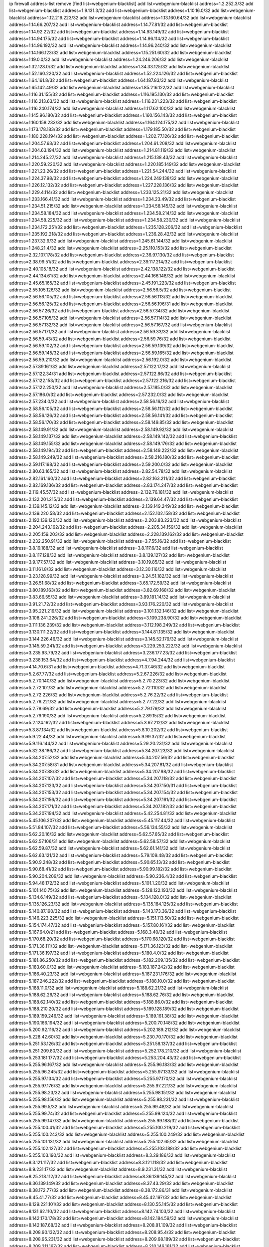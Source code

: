ip firewall address-list
remove [find list=webgenium-blacklist]
add list=webgenium-blacklist address=1.2.252.3/32
add list=webgenium-blacklist address=1.9.131.3/32
add list=webgenium-blacklist address=1.10.16.0/32
add list=webgenium-blacklist address=1.12.219.223/32
add list=webgenium-blacklist address=1.13.160.64/32
add list=webgenium-blacklist address=1.14.66.207/32
add list=webgenium-blacklist address=1.14.77.81/32
add list=webgenium-blacklist address=1.14.92.22/32
add list=webgenium-blacklist address=1.14.93.149/32
add list=webgenium-blacklist address=1.14.94.175/32
add list=webgenium-blacklist address=1.14.96.114/32
add list=webgenium-blacklist address=1.14.96.192/32
add list=webgenium-blacklist address=1.14.96.240/32
add list=webgenium-blacklist address=1.14.166.123/32
add list=webgenium-blacklist address=1.15.251.60/32
add list=webgenium-blacklist address=1.19.0.0/32
add list=webgenium-blacklist address=1.24.246.206/32
add list=webgenium-blacklist address=1.32.128.0/32
add list=webgenium-blacklist address=1.34.33.125/32
add list=webgenium-blacklist address=1.52.160.220/32
add list=webgenium-blacklist address=1.52.224.126/32
add list=webgenium-blacklist address=1.64.161.8/32
add list=webgenium-blacklist address=1.64.187.83/32
add list=webgenium-blacklist address=1.65.142.49/32
add list=webgenium-blacklist address=1.85.216.122/32
add list=webgenium-blacklist address=1.116.31.155/32
add list=webgenium-blacklist address=1.116.195.130/32
add list=webgenium-blacklist address=1.116.213.63/32
add list=webgenium-blacklist address=1.116.231.223/32
add list=webgenium-blacklist address=1.116.240.174/32
add list=webgenium-blacklist address=1.117.62.100/32
add list=webgenium-blacklist address=1.145.96.180/32
add list=webgenium-blacklist address=1.160.156.143/32
add list=webgenium-blacklist address=1.160.158.233/32
add list=webgenium-blacklist address=1.164.124.175/32
add list=webgenium-blacklist address=1.173.178.183/32
add list=webgenium-blacklist address=1.179.185.50/32
add list=webgenium-blacklist address=1.180.228.194/32
add list=webgenium-blacklist address=1.202.77.126/32
add list=webgenium-blacklist address=1.204.57.63/32
add list=webgenium-blacklist address=1.204.61.208/32
add list=webgenium-blacklist address=1.204.63.194/32
add list=webgenium-blacklist address=1.214.81.119/32
add list=webgenium-blacklist address=1.214.245.27/32
add list=webgenium-blacklist address=1.215.138.43/32
add list=webgenium-blacklist address=1.220.59.220/32
add list=webgenium-blacklist address=1.220.185.149/32
add list=webgenium-blacklist address=1.221.23.26/32
add list=webgenium-blacklist address=1.221.54.244/32
add list=webgenium-blacklist address=1.224.37.98/32
add list=webgenium-blacklist address=1.224.249.138/32
add list=webgenium-blacklist address=1.226.12.132/32
add list=webgenium-blacklist address=1.227.228.136/32
add list=webgenium-blacklist address=1.229.4.114/32
add list=webgenium-blacklist address=1.233.125.21/32
add list=webgenium-blacklist address=1.233.166.41/32
add list=webgenium-blacklist address=1.234.23.49/32
add list=webgenium-blacklist address=1.234.51.215/32
add list=webgenium-blacklist address=1.234.58.145/32
add list=webgenium-blacklist address=1.234.58.184/32
add list=webgenium-blacklist address=1.234.58.214/32
add list=webgenium-blacklist address=1.234.58.225/32
add list=webgenium-blacklist address=1.234.58.230/32
add list=webgenium-blacklist address=1.234.172.251/32
add list=webgenium-blacklist address=1.235.128.206/32
add list=webgenium-blacklist address=1.235.192.218/32
add list=webgenium-blacklist address=1.236.28.42/32
add list=webgenium-blacklist address=1.237.32.9/32
add list=webgenium-blacklist address=1.245.61.144/32
add list=webgenium-blacklist address=1.248.21.4/32
add list=webgenium-blacklist address=2.25.110.153/32
add list=webgenium-blacklist address=2.32.107.178/32
add list=webgenium-blacklist address=2.36.97.130/32
add list=webgenium-blacklist address=2.38.99.51/32
add list=webgenium-blacklist address=2.39.117.214/32
add list=webgenium-blacklist address=2.40.105.18/32
add list=webgenium-blacklist address=2.42.138.122/32
add list=webgenium-blacklist address=2.44.134.61/32
add list=webgenium-blacklist address=2.44.166.148/32
add list=webgenium-blacklist address=2.45.65.165/32
add list=webgenium-blacklist address=2.45.191.223/32
add list=webgenium-blacklist address=2.55.105.126/32
add list=webgenium-blacklist address=2.56.56.5/32
add list=webgenium-blacklist address=2.56.56.105/32
add list=webgenium-blacklist address=2.56.56.113/32
add list=webgenium-blacklist address=2.56.56.125/32
add list=webgenium-blacklist address=2.56.56.196/31
add list=webgenium-blacklist address=2.56.57.26/32
add list=webgenium-blacklist address=2.56.57.34/32
add list=webgenium-blacklist address=2.56.57.105/32
add list=webgenium-blacklist address=2.56.57.114/32
add list=webgenium-blacklist address=2.56.57.132/32
add list=webgenium-blacklist address=2.56.57.167/32
add list=webgenium-blacklist address=2.56.57.171/32
add list=webgenium-blacklist address=2.56.59.33/32
add list=webgenium-blacklist address=2.56.59.43/32
add list=webgenium-blacklist address=2.56.59.76/32
add list=webgenium-blacklist address=2.56.59.102/32
add list=webgenium-blacklist address=2.56.59.139/32
add list=webgenium-blacklist address=2.56.59.145/32
add list=webgenium-blacklist address=2.56.59.165/32
add list=webgenium-blacklist address=2.56.59.210/32
add list=webgenium-blacklist address=2.56.192.0/32
add list=webgenium-blacklist address=2.57.89.161/32
add list=webgenium-blacklist address=2.57.122.17/32
add list=webgenium-blacklist address=2.57.122.34/31
add list=webgenium-blacklist address=2.57.122.86/32
add list=webgenium-blacklist address=2.57.122.153/32
add list=webgenium-blacklist address=2.57.122.216/32
add list=webgenium-blacklist address=2.57.122.250/32
add list=webgenium-blacklist address=2.57.185.0/32
add list=webgenium-blacklist address=2.57.186.0/32
add list=webgenium-blacklist address=2.57.232.0/32
add list=webgenium-blacklist address=2.57.234.0/32
add list=webgenium-blacklist address=2.58.56.16/32
add list=webgenium-blacklist address=2.58.56.105/32
add list=webgenium-blacklist address=2.58.56.112/32
add list=webgenium-blacklist address=2.58.56.126/32
add list=webgenium-blacklist address=2.58.56.141/32
add list=webgenium-blacklist address=2.58.56.170/32
add list=webgenium-blacklist address=2.58.149.85/32
add list=webgenium-blacklist address=2.58.149.91/32
add list=webgenium-blacklist address=2.58.149.92/32
add list=webgenium-blacklist address=2.58.149.137/32
add list=webgenium-blacklist address=2.58.149.142/32
add list=webgenium-blacklist address=2.58.149.155/32
add list=webgenium-blacklist address=2.58.149.176/32
add list=webgenium-blacklist address=2.58.149.194/32
add list=webgenium-blacklist address=2.58.149.222/32
add list=webgenium-blacklist address=2.58.149.249/32
add list=webgenium-blacklist address=2.58.216.180/32
add list=webgenium-blacklist address=2.59.117.198/32
add list=webgenium-blacklist address=2.59.200.0/32
add list=webgenium-blacklist address=2.80.63.165/32
add list=webgenium-blacklist address=2.82.54.78/32
add list=webgenium-blacklist address=2.82.161.160/32
add list=webgenium-blacklist address=2.82.163.211/32
add list=webgenium-blacklist address=2.82.169.136/32
add list=webgenium-blacklist address=2.83.174.247/32
add list=webgenium-blacklist address=2.119.45.57/32
add list=webgenium-blacklist address=2.132.76.181/32
add list=webgenium-blacklist address=2.132.201.215/32
add list=webgenium-blacklist address=2.139.64.47/32
add list=webgenium-blacklist address=2.139.145.12/32
add list=webgenium-blacklist address=2.139.149.249/32
add list=webgenium-blacklist address=2.139.220.58/32
add list=webgenium-blacklist address=2.152.102.158/32
add list=webgenium-blacklist address=2.192.139.120/32
add list=webgenium-blacklist address=2.203.83.223/32
add list=webgenium-blacklist address=2.204.243.162/32
add list=webgenium-blacklist address=2.205.34.159/32
add list=webgenium-blacklist address=2.205.159.203/32
add list=webgenium-blacklist address=2.228.139.162/32
add list=webgenium-blacklist address=2.232.250.91/32
add list=webgenium-blacklist address=3.7.55.16/32
add list=webgenium-blacklist address=3.8.19.188/32
add list=webgenium-blacklist address=3.8.117.6/32
add list=webgenium-blacklist address=3.8.117.128/32
add list=webgenium-blacklist address=3.8.139.127/32
add list=webgenium-blacklist address=3.9.177.57/32
add list=webgenium-blacklist address=3.10.19.85/32
add list=webgenium-blacklist address=3.11.161.8/32
add list=webgenium-blacklist address=3.12.30.116/32
add list=webgenium-blacklist address=3.23.128.99/32
add list=webgenium-blacklist address=3.24.51.182/32
add list=webgenium-blacklist address=3.26.51.68/32
add list=webgenium-blacklist address=3.65.172.59/32
add list=webgenium-blacklist address=3.80.189.163/32
add list=webgenium-blacklist address=3.82.69.168/32
add list=webgenium-blacklist address=3.83.66.55/32
add list=webgenium-blacklist address=3.89.181.14/32
add list=webgenium-blacklist address=3.91.21.72/32
add list=webgenium-blacklist address=3.93.176.220/32
add list=webgenium-blacklist address=3.95.221.219/32
add list=webgenium-blacklist address=3.101.132.146/32
add list=webgenium-blacklist address=3.108.241.226/32
add list=webgenium-blacklist address=3.109.238.90/32
add list=webgenium-blacklist address=3.111.136.239/32
add list=webgenium-blacklist address=3.112.198.249/32
add list=webgenium-blacklist address=3.130.111.22/32
add list=webgenium-blacklist address=3.144.81.135/32
add list=webgenium-blacklist address=3.144.226.46/32
add list=webgenium-blacklist address=3.145.52.179/32
add list=webgenium-blacklist address=3.145.59.241/32
add list=webgenium-blacklist address=3.229.253.222/32
add list=webgenium-blacklist address=3.235.93.79/32
add list=webgenium-blacklist address=3.236.177.23/32
add list=webgenium-blacklist address=3.238.153.64/32
add list=webgenium-blacklist address=4.7.94.244/32
add list=webgenium-blacklist address=4.14.70.6/31
add list=webgenium-blacklist address=4.71.37.46/32
add list=webgenium-blacklist address=5.2.67.77/32
add list=webgenium-blacklist address=5.2.67.226/32
add list=webgenium-blacklist address=5.2.70.140/32
add list=webgenium-blacklist address=5.2.70.223/32
add list=webgenium-blacklist address=5.2.72.101/32
add list=webgenium-blacklist address=5.2.72.110/32
add list=webgenium-blacklist address=5.2.72.226/32
add list=webgenium-blacklist address=5.2.76.22/32
add list=webgenium-blacklist address=5.2.76.221/32
add list=webgenium-blacklist address=5.2.77.22/32
add list=webgenium-blacklist address=5.2.78.69/32
add list=webgenium-blacklist address=5.2.79.179/32
add list=webgenium-blacklist address=5.2.79.190/32
add list=webgenium-blacklist address=5.2.89.15/32
add list=webgenium-blacklist address=5.2.124.162/32
add list=webgenium-blacklist address=5.3.67.212/32
add list=webgenium-blacklist address=5.3.87.134/32
add list=webgenium-blacklist address=5.8.10.202/32
add list=webgenium-blacklist address=5.9.22.44/32
add list=webgenium-blacklist address=5.9.99.37/32
add list=webgenium-blacklist address=5.9.116.144/32
add list=webgenium-blacklist address=5.29.20.231/32
add list=webgenium-blacklist address=5.32.38.186/32
add list=webgenium-blacklist address=5.34.207.23/32
add list=webgenium-blacklist address=5.34.207.52/32
add list=webgenium-blacklist address=5.34.207.56/32
add list=webgenium-blacklist address=5.34.207.58/31
add list=webgenium-blacklist address=5.34.207.81/32
add list=webgenium-blacklist address=5.34.207.88/32
add list=webgenium-blacklist address=5.34.207.98/32
add list=webgenium-blacklist address=5.34.207.107/32
add list=webgenium-blacklist address=5.34.207.118/32
add list=webgenium-blacklist address=5.34.207.123/32
add list=webgenium-blacklist address=5.34.207.150/31
add list=webgenium-blacklist address=5.34.207.153/32
add list=webgenium-blacklist address=5.34.207.154/32
add list=webgenium-blacklist address=5.34.207.156/32
add list=webgenium-blacklist address=5.34.207.161/32
add list=webgenium-blacklist address=5.34.207.171/32
add list=webgenium-blacklist address=5.34.207.182/32
add list=webgenium-blacklist address=5.34.207.194/32
add list=webgenium-blacklist address=5.42.254.81/32
add list=webgenium-blacklist address=5.45.106.207/32
add list=webgenium-blacklist address=5.45.117.44/32
add list=webgenium-blacklist address=5.51.84.107/32
add list=webgenium-blacklist address=5.56.134.55/32
add list=webgenium-blacklist address=5.62.20.16/32
add list=webgenium-blacklist address=5.62.57.65/32
add list=webgenium-blacklist address=5.62.57.106/31
add list=webgenium-blacklist address=5.62.58.57/32
add list=webgenium-blacklist address=5.62.59.87/32
add list=webgenium-blacklist address=5.62.61.141/32
add list=webgenium-blacklist address=5.62.63.121/32
add list=webgenium-blacklist address=5.79.109.48/32
add list=webgenium-blacklist address=5.90.9.248/32
add list=webgenium-blacklist address=5.90.65.13/32
add list=webgenium-blacklist address=5.90.68.41/32
add list=webgenium-blacklist address=5.90.99.182/32
add list=webgenium-blacklist address=5.90.204.209/32
add list=webgenium-blacklist address=5.90.236.4/32
add list=webgenium-blacklist address=5.94.48.172/32
add list=webgenium-blacklist address=5.101.1.20/32
add list=webgenium-blacklist address=5.101.140.75/32
add list=webgenium-blacklist address=5.128.122.193/32
add list=webgenium-blacklist address=5.134.6.149/32
add list=webgenium-blacklist address=5.134.128.0/32
add list=webgenium-blacklist address=5.135.126.23/32
add list=webgenium-blacklist address=5.135.184.125/32
add list=webgenium-blacklist address=5.140.87.190/32
add list=webgenium-blacklist address=5.143.173.36/32
add list=webgenium-blacklist address=5.146.223.225/32
add list=webgenium-blacklist address=5.151.113.50/32
add list=webgenium-blacklist address=5.154.174.47/32
add list=webgenium-blacklist address=5.157.80.161/32
add list=webgenium-blacklist address=5.167.64.0/21
add list=webgenium-blacklist address=5.168.3.40/32
add list=webgenium-blacklist address=5.170.68.20/32
add list=webgenium-blacklist address=5.170.68.120/32
add list=webgenium-blacklist address=5.171.36.111/32
add list=webgenium-blacklist address=5.171.36.123/32
add list=webgenium-blacklist address=5.171.36.197/32
add list=webgenium-blacklist address=5.180.4.0/32
add list=webgenium-blacklist address=5.181.86.250/32
add list=webgenium-blacklist address=5.182.209.135/32
add list=webgenium-blacklist address=5.183.60.0/32
add list=webgenium-blacklist address=5.183.187.242/32
add list=webgenium-blacklist address=5.186.40.23/32
add list=webgenium-blacklist address=5.187.231.176/32
add list=webgenium-blacklist address=5.187.246.222/32
add list=webgenium-blacklist address=5.188.10.0/32
add list=webgenium-blacklist address=5.188.11.0/32
add list=webgenium-blacklist address=5.188.62.21/32
add list=webgenium-blacklist address=5.188.62.26/32
add list=webgenium-blacklist address=5.188.62.76/32
add list=webgenium-blacklist address=5.188.62.140/32
add list=webgenium-blacklist address=5.188.86.0/32
add list=webgenium-blacklist address=5.188.210.20/32
add list=webgenium-blacklist address=5.189.128.189/32
add list=webgenium-blacklist address=5.189.159.246/32
add list=webgenium-blacklist address=5.189.161.38/32
add list=webgenium-blacklist address=5.190.166.194/32
add list=webgenium-blacklist address=5.200.70.148/32
add list=webgenium-blacklist address=5.200.92.116/32
add list=webgenium-blacklist address=5.202.189.212/32
add list=webgenium-blacklist address=5.228.42.60/32
add list=webgenium-blacklist address=5.230.70.170/32
add list=webgenium-blacklist address=5.251.53.126/32
add list=webgenium-blacklist address=5.251.58.137/32
add list=webgenium-blacklist address=5.251.209.80/32
add list=webgenium-blacklist address=5.252.178.210/32
add list=webgenium-blacklist address=5.253.181.177/32
add list=webgenium-blacklist address=5.253.204.43/32
add list=webgenium-blacklist address=5.255.96.167/32
add list=webgenium-blacklist address=5.255.96.183/32
add list=webgenium-blacklist address=5.255.96.245/32
add list=webgenium-blacklist address=5.255.97.133/32
add list=webgenium-blacklist address=5.255.97.134/32
add list=webgenium-blacklist address=5.255.97.170/32
add list=webgenium-blacklist address=5.255.97.176/32
add list=webgenium-blacklist address=5.255.97.221/32
add list=webgenium-blacklist address=5.255.98.23/32
add list=webgenium-blacklist address=5.255.98.151/32
add list=webgenium-blacklist address=5.255.98.156/32
add list=webgenium-blacklist address=5.255.98.231/32
add list=webgenium-blacklist address=5.255.99.5/32
add list=webgenium-blacklist address=5.255.99.48/32
add list=webgenium-blacklist address=5.255.99.74/32
add list=webgenium-blacklist address=5.255.99.124/32
add list=webgenium-blacklist address=5.255.99.147/32
add list=webgenium-blacklist address=5.255.99.188/32
add list=webgenium-blacklist address=5.255.100.41/32
add list=webgenium-blacklist address=5.255.100.219/32
add list=webgenium-blacklist address=5.255.100.243/32
add list=webgenium-blacklist address=5.255.100.249/32
add list=webgenium-blacklist address=5.255.101.131/32
add list=webgenium-blacklist address=5.255.102.65/32
add list=webgenium-blacklist address=5.255.102.127/32
add list=webgenium-blacklist address=5.255.103.188/32
add list=webgenium-blacklist address=5.255.103.190/32
add list=webgenium-blacklist address=8.3.29.186/32
add list=webgenium-blacklist address=8.3.121.117/32
add list=webgenium-blacklist address=8.3.121.118/32
add list=webgenium-blacklist address=8.9.231.17/32
add list=webgenium-blacklist address=8.9.231.31/32
add list=webgenium-blacklist address=8.25.218.112/32
add list=webgenium-blacklist address=8.36.139.145/32
add list=webgenium-blacklist address=8.36.139.149/32
add list=webgenium-blacklist address=8.37.43.29/32
add list=webgenium-blacklist address=8.38.172.77/32
add list=webgenium-blacklist address=8.38.172.86/31
add list=webgenium-blacklist address=8.45.41.77/32
add list=webgenium-blacklist address=8.45.42.197/32
add list=webgenium-blacklist address=8.129.221.101/32
add list=webgenium-blacklist address=8.130.55.145/32
add list=webgenium-blacklist address=8.131.62.110/32
add list=webgenium-blacklist address=8.142.74.103/32
add list=webgenium-blacklist address=8.142.170.178/32
add list=webgenium-blacklist address=8.142.184.59/32
add list=webgenium-blacklist address=8.142.187.68/32
add list=webgenium-blacklist address=8.208.81.109/32
add list=webgenium-blacklist address=8.208.90.132/32
add list=webgenium-blacklist address=8.208.95.4/32
add list=webgenium-blacklist address=8.208.95.231/32
add list=webgenium-blacklist address=8.209.68.189/32
add list=webgenium-blacklist address=8.209.211.167/32
add list=webgenium-blacklist address=8.210.146.161/32
add list=webgenium-blacklist address=8.210.158.38/32
add list=webgenium-blacklist address=8.210.162.129/32
add list=webgenium-blacklist address=8.210.232.130/32
add list=webgenium-blacklist address=8.212.145.166/32
add list=webgenium-blacklist address=8.215.39.71/32
add list=webgenium-blacklist address=8.215.45.37/32
add list=webgenium-blacklist address=8.215.65.208/32
add list=webgenium-blacklist address=8.215.65.242/32
add list=webgenium-blacklist address=8.216.51.207/32
add list=webgenium-blacklist address=8.218.49.112/32
add list=webgenium-blacklist address=8.219.136.187/32
add list=webgenium-blacklist address=12.34.190.154/32
add list=webgenium-blacklist address=12.87.44.90/32
add list=webgenium-blacklist address=12.88.204.226/32
add list=webgenium-blacklist address=12.94.8.194/32
add list=webgenium-blacklist address=12.157.54.243/32
add list=webgenium-blacklist address=12.173.254.35/32
add list=webgenium-blacklist address=12.173.254.230/32
add list=webgenium-blacklist address=12.186.163.3/32
add list=webgenium-blacklist address=12.191.116.182/32
add list=webgenium-blacklist address=12.195.14.54/32
add list=webgenium-blacklist address=12.228.20.163/32
add list=webgenium-blacklist address=12.235.2.185/32
add list=webgenium-blacklist address=12.236.65.90/32
add list=webgenium-blacklist address=12.251.130.22/32
add list=webgenium-blacklist address=13.38.114.136/32
add list=webgenium-blacklist address=13.40.19.238/32
add list=webgenium-blacklist address=13.40.24.198/32
add list=webgenium-blacklist address=13.40.57.217/32
add list=webgenium-blacklist address=13.40.97.245/32
add list=webgenium-blacklist address=13.40.165.111/32
add list=webgenium-blacklist address=13.65.16.18/32
add list=webgenium-blacklist address=13.66.131.233/32
add list=webgenium-blacklist address=13.67.90.55/32
add list=webgenium-blacklist address=13.67.221.136/32
add list=webgenium-blacklist address=13.70.39.68/32
add list=webgenium-blacklist address=13.71.46.226/32
add list=webgenium-blacklist address=13.71.97.57/32
add list=webgenium-blacklist address=13.71.97.164/32
add list=webgenium-blacklist address=13.71.100.229/32
add list=webgenium-blacklist address=13.71.101.168/32
add list=webgenium-blacklist address=13.71.108.119/32
add list=webgenium-blacklist address=13.71.108.176/32
add list=webgenium-blacklist address=13.71.115.11/32
add list=webgenium-blacklist address=13.71.115.41/32
add list=webgenium-blacklist address=13.71.116.169/32
add list=webgenium-blacklist address=13.71.117.74/32
add list=webgenium-blacklist address=13.71.118.88/32
add list=webgenium-blacklist address=13.71.119.121/32
add list=webgenium-blacklist address=13.71.120.25/32
add list=webgenium-blacklist address=13.71.121.88/32
add list=webgenium-blacklist address=13.71.121.178/32
add list=webgenium-blacklist address=13.71.123.137/32
add list=webgenium-blacklist address=13.71.123.151/32
add list=webgenium-blacklist address=13.71.124.57/32
add list=webgenium-blacklist address=13.71.125.21/32
add list=webgenium-blacklist address=13.71.125.151/32
add list=webgenium-blacklist address=13.71.125.241/32
add list=webgenium-blacklist address=13.71.127.222/32
add list=webgenium-blacklist address=13.72.102.220/32
add list=webgenium-blacklist address=13.72.228.119/32
add list=webgenium-blacklist address=13.76.6.58/32
add list=webgenium-blacklist address=13.76.164.123/32
add list=webgenium-blacklist address=13.79.122.130/32
add list=webgenium-blacklist address=13.80.3.239/32
add list=webgenium-blacklist address=13.80.7.122/32
add list=webgenium-blacklist address=13.81.254.185/32
add list=webgenium-blacklist address=13.82.51.214/32
add list=webgenium-blacklist address=13.83.41.0/32
add list=webgenium-blacklist address=13.90.206.15/32
add list=webgenium-blacklist address=13.127.214.170/32
add list=webgenium-blacklist address=13.215.249.129/32
add list=webgenium-blacklist address=13.229.221.204/32
add list=webgenium-blacklist address=13.233.27.128/32
add list=webgenium-blacklist address=14.3.3.119/32
add list=webgenium-blacklist address=14.5.12.34/32
add list=webgenium-blacklist address=14.23.94.106/32
add list=webgenium-blacklist address=14.29.173.29/32
add list=webgenium-blacklist address=14.29.173.223/32
add list=webgenium-blacklist address=14.29.211.220/32
add list=webgenium-blacklist address=14.29.217.108/32
add list=webgenium-blacklist address=14.29.222.175/32
add list=webgenium-blacklist address=14.29.230.110/32
add list=webgenium-blacklist address=14.29.235.225/32
add list=webgenium-blacklist address=14.29.237.242/32
add list=webgenium-blacklist address=14.29.238.135/32
add list=webgenium-blacklist address=14.29.241.146/32
add list=webgenium-blacklist address=14.29.243.4/32
add list=webgenium-blacklist address=14.32.0.111/32
add list=webgenium-blacklist address=14.33.234.231/32
add list=webgenium-blacklist address=14.35.205.150/32
add list=webgenium-blacklist address=14.36.176.205/32
add list=webgenium-blacklist address=14.39.23.47/32
add list=webgenium-blacklist address=14.45.218.228/32
add list=webgenium-blacklist address=14.52.199.187/32
add list=webgenium-blacklist address=14.54.140.169/32
add list=webgenium-blacklist address=14.63.162.98/32
add list=webgenium-blacklist address=14.63.162.167/32
add list=webgenium-blacklist address=14.63.213.72/32
add list=webgenium-blacklist address=14.63.214.173/32
add list=webgenium-blacklist address=14.63.219.105/32
add list=webgenium-blacklist address=14.83.218.129/32
add list=webgenium-blacklist address=14.97.44.78/32
add list=webgenium-blacklist address=14.97.91.190/32
add list=webgenium-blacklist address=14.97.93.66/32
add list=webgenium-blacklist address=14.97.235.91/32
add list=webgenium-blacklist address=14.99.68.91/32
add list=webgenium-blacklist address=14.99.71.11/32
add list=webgenium-blacklist address=14.99.199.106/32
add list=webgenium-blacklist address=14.102.74.99/32
add list=webgenium-blacklist address=14.102.101.246/32
add list=webgenium-blacklist address=14.102.114.150/32
add list=webgenium-blacklist address=14.102.154.66/32
add list=webgenium-blacklist address=14.116.155.166/32
add list=webgenium-blacklist address=14.116.189.222/32
add list=webgenium-blacklist address=14.116.199.176/32
add list=webgenium-blacklist address=14.116.206.243/32
add list=webgenium-blacklist address=14.116.207.31/32
add list=webgenium-blacklist address=14.116.219.104/32
add list=webgenium-blacklist address=14.116.220.93/32
add list=webgenium-blacklist address=14.116.222.132/32
add list=webgenium-blacklist address=14.116.255.152/32
add list=webgenium-blacklist address=14.120.51.71/32
add list=webgenium-blacklist address=14.139.56.68/32
add list=webgenium-blacklist address=14.139.251.146/32
add list=webgenium-blacklist address=14.140.174.166/32
add list=webgenium-blacklist address=14.141.209.131/32
add list=webgenium-blacklist address=14.143.13.198/32
add list=webgenium-blacklist address=14.143.49.206/32
add list=webgenium-blacklist address=14.143.150.66/32
add list=webgenium-blacklist address=14.143.247.166/32
add list=webgenium-blacklist address=14.152.78.73/32
add list=webgenium-blacklist address=14.161.24.141/32
add list=webgenium-blacklist address=14.161.36.230/32
add list=webgenium-blacklist address=14.161.36.234/32
add list=webgenium-blacklist address=14.161.47.218/32
add list=webgenium-blacklist address=14.161.48.144/32
add list=webgenium-blacklist address=14.161.50.104/32
add list=webgenium-blacklist address=14.161.254.66/32
add list=webgenium-blacklist address=14.170.154.13/32
add list=webgenium-blacklist address=14.173.255.177/32
add list=webgenium-blacklist address=14.182.132.201/32
add list=webgenium-blacklist address=14.186.57.121/32
add list=webgenium-blacklist address=14.192.212.27/32
add list=webgenium-blacklist address=14.200.141.244/32
add list=webgenium-blacklist address=14.204.145.108/32
add list=webgenium-blacklist address=14.207.147.239/32
add list=webgenium-blacklist address=14.215.45.79/32
add list=webgenium-blacklist address=14.215.46.116/32
add list=webgenium-blacklist address=14.215.48.114/32
add list=webgenium-blacklist address=14.221.4.204/32
add list=webgenium-blacklist address=14.221.5.204/32
add list=webgenium-blacklist address=14.224.169.32/32
add list=webgenium-blacklist address=14.225.5.244/32
add list=webgenium-blacklist address=14.225.17.9/32
add list=webgenium-blacklist address=14.225.192.172/32
add list=webgenium-blacklist address=14.225.255.14/32
add list=webgenium-blacklist address=14.225.255.193/32
add list=webgenium-blacklist address=14.232.243.150/31
add list=webgenium-blacklist address=14.234.119.8/32
add list=webgenium-blacklist address=14.241.66.120/32
add list=webgenium-blacklist address=14.241.75.24/32
add list=webgenium-blacklist address=14.241.90.181/32
add list=webgenium-blacklist address=14.241.187.124/32
add list=webgenium-blacklist address=14.241.233.205/32
add list=webgenium-blacklist address=14.241.244.126/32
add list=webgenium-blacklist address=14.241.249.117/32
add list=webgenium-blacklist address=14.241.253.234/32
add list=webgenium-blacklist address=15.235.35.18/32
add list=webgenium-blacklist address=15.235.147.169/32
add list=webgenium-blacklist address=18.118.164.115/32
add list=webgenium-blacklist address=18.119.125.176/32
add list=webgenium-blacklist address=18.130.9.23/32
add list=webgenium-blacklist address=18.130.237.176/32
add list=webgenium-blacklist address=18.133.237.162/32
add list=webgenium-blacklist address=18.133.246.43/32
add list=webgenium-blacklist address=18.134.241.109/32
add list=webgenium-blacklist address=18.134.248.152/32
add list=webgenium-blacklist address=18.135.17.254/32
add list=webgenium-blacklist address=18.135.27.88/32
add list=webgenium-blacklist address=18.135.102.165/32
add list=webgenium-blacklist address=18.138.165.74/32
add list=webgenium-blacklist address=18.142.56.126/32
add list=webgenium-blacklist address=18.162.112.158/32
add list=webgenium-blacklist address=18.191.208.32/32
add list=webgenium-blacklist address=18.205.20.43/32
add list=webgenium-blacklist address=18.206.103.126/32
add list=webgenium-blacklist address=20.0.2.24/32
add list=webgenium-blacklist address=20.22.216.171/32
add list=webgenium-blacklist address=20.22.236.41/32
add list=webgenium-blacklist address=20.24.67.67/32
add list=webgenium-blacklist address=20.24.69.202/32
add list=webgenium-blacklist address=20.24.94.38/32
add list=webgenium-blacklist address=20.24.99.203/32
add list=webgenium-blacklist address=20.24.100.197/32
add list=webgenium-blacklist address=20.24.148.27/32
add list=webgenium-blacklist address=20.25.83.213/32
add list=webgenium-blacklist address=20.26.192.19/32
add list=webgenium-blacklist address=20.26.226.198/32
add list=webgenium-blacklist address=20.28.148.94/32
add list=webgenium-blacklist address=20.31.170.150/32
add list=webgenium-blacklist address=20.36.182.53/32
add list=webgenium-blacklist address=20.39.241.10/32
add list=webgenium-blacklist address=20.40.49.115/32
add list=webgenium-blacklist address=20.40.49.189/32
add list=webgenium-blacklist address=20.40.81.0/32
add list=webgenium-blacklist address=20.44.152.59/32
add list=webgenium-blacklist address=20.49.201.49/32
add list=webgenium-blacklist address=20.52.19.59/32
add list=webgenium-blacklist address=20.52.136.207/32
add list=webgenium-blacklist address=20.52.232.156/32
add list=webgenium-blacklist address=20.56.18.11/32
add list=webgenium-blacklist address=20.56.170.229/32
add list=webgenium-blacklist address=20.57.160.124/32
add list=webgenium-blacklist address=20.58.60.157/32
add list=webgenium-blacklist address=20.58.176.237/32
add list=webgenium-blacklist address=20.62.96.244/32
add list=webgenium-blacklist address=20.65.162.179/32
add list=webgenium-blacklist address=20.67.235.122/32
add list=webgenium-blacklist address=20.70.152.170/32
add list=webgenium-blacklist address=20.70.210.101/32
add list=webgenium-blacklist address=20.70.212.46/32
add list=webgenium-blacklist address=20.73.130.32/32
add list=webgenium-blacklist address=20.78.0.40/32
add list=webgenium-blacklist address=20.78.10.188/32
add list=webgenium-blacklist address=20.78.34.74/32
add list=webgenium-blacklist address=20.80.75.162/32
add list=webgenium-blacklist address=20.82.176.192/32
add list=webgenium-blacklist address=20.86.48.28/32
add list=webgenium-blacklist address=20.87.73.140/32
add list=webgenium-blacklist address=20.87.209.140/32
add list=webgenium-blacklist address=20.89.48.107/32
add list=webgenium-blacklist address=20.89.105.181/32
add list=webgenium-blacklist address=20.91.186.206/32
add list=webgenium-blacklist address=20.91.187.152/32
add list=webgenium-blacklist address=20.91.202.80/32
add list=webgenium-blacklist address=20.91.213.148/32
add list=webgenium-blacklist address=20.91.214.19/32
add list=webgenium-blacklist address=20.91.219.70/32
add list=webgenium-blacklist address=20.101.101.40/32
add list=webgenium-blacklist address=20.101.102.253/32
add list=webgenium-blacklist address=20.101.121.23/32
add list=webgenium-blacklist address=20.103.107.29/32
add list=webgenium-blacklist address=20.104.91.36/32
add list=webgenium-blacklist address=20.106.94.195/32
add list=webgenium-blacklist address=20.107.104.51/32
add list=webgenium-blacklist address=20.111.56.217/32
add list=webgenium-blacklist address=20.111.61.109/32
add list=webgenium-blacklist address=20.113.25.57/32
add list=webgenium-blacklist address=20.113.26.150/32
add list=webgenium-blacklist address=20.113.93.66/32
add list=webgenium-blacklist address=20.113.136.123/32
add list=webgenium-blacklist address=20.113.173.14/32
add list=webgenium-blacklist address=20.115.32.42/32
add list=webgenium-blacklist address=20.115.35.111/32
add list=webgenium-blacklist address=20.115.75.130/32
add list=webgenium-blacklist address=20.119.73.202/32
add list=webgenium-blacklist address=20.119.88.237/32
add list=webgenium-blacklist address=20.119.165.22/32
add list=webgenium-blacklist address=20.120.4.10/32
add list=webgenium-blacklist address=20.120.108.98/32
add list=webgenium-blacklist address=20.121.139.73/32
add list=webgenium-blacklist address=20.121.195.243/32
add list=webgenium-blacklist address=20.123.5.89/32
add list=webgenium-blacklist address=20.123.235.249/32
add list=webgenium-blacklist address=20.126.8.45/32
add list=webgenium-blacklist address=20.127.30.14/32
add list=webgenium-blacklist address=20.127.120.176/32
add list=webgenium-blacklist address=20.187.75.16/32
add list=webgenium-blacklist address=20.187.85.139/32
add list=webgenium-blacklist address=20.187.108.216/32
add list=webgenium-blacklist address=20.187.121.187/32
add list=webgenium-blacklist address=20.187.126.53/32
add list=webgenium-blacklist address=20.187.126.109/32
add list=webgenium-blacklist address=20.187.126.222/32
add list=webgenium-blacklist address=20.187.126.243/32
add list=webgenium-blacklist address=20.193.187.169/32
add list=webgenium-blacklist address=20.193.230.203/32
add list=webgenium-blacklist address=20.194.60.135/32
add list=webgenium-blacklist address=20.195.161.153/32
add list=webgenium-blacklist address=20.196.10.24/32
add list=webgenium-blacklist address=20.197.190.244/32
add list=webgenium-blacklist address=20.198.66.189/32
add list=webgenium-blacklist address=20.198.89.220/32
add list=webgenium-blacklist address=20.198.101.176/32
add list=webgenium-blacklist address=20.198.178.75/32
add list=webgenium-blacklist address=20.199.88.179/32
add list=webgenium-blacklist address=20.199.123.92/32
add list=webgenium-blacklist address=20.200.61.61/32
add list=webgenium-blacklist address=20.203.135.162/32
add list=webgenium-blacklist address=20.203.137.136/32
add list=webgenium-blacklist address=20.203.145.216/32
add list=webgenium-blacklist address=20.203.192.95/32
add list=webgenium-blacklist address=20.203.202.21/32
add list=webgenium-blacklist address=20.203.206.241/32
add list=webgenium-blacklist address=20.204.35.225/32
add list=webgenium-blacklist address=20.204.106.198/32
add list=webgenium-blacklist address=20.204.136.93/32
add list=webgenium-blacklist address=20.205.6.39/32
add list=webgenium-blacklist address=20.205.9.200/32
add list=webgenium-blacklist address=20.205.11.123/32
add list=webgenium-blacklist address=20.205.30.252/32
add list=webgenium-blacklist address=20.205.124.152/32
add list=webgenium-blacklist address=20.205.133.126/32
add list=webgenium-blacklist address=20.205.206.132/32
add list=webgenium-blacklist address=20.206.121.17/32
add list=webgenium-blacklist address=20.210.95.15/32
add list=webgenium-blacklist address=20.210.245.29/32
add list=webgenium-blacklist address=20.211.22.165/32
add list=webgenium-blacklist address=20.211.75.212/32
add list=webgenium-blacklist address=20.211.115.81/32
add list=webgenium-blacklist address=20.211.144.66/32
add list=webgenium-blacklist address=20.211.152.156/32
add list=webgenium-blacklist address=20.211.177.24/32
add list=webgenium-blacklist address=20.213.56.166/32
add list=webgenium-blacklist address=20.213.87.184/32
add list=webgenium-blacklist address=20.213.93.13/32
add list=webgenium-blacklist address=20.213.118.45/32
add list=webgenium-blacklist address=20.213.121.85/32
add list=webgenium-blacklist address=20.213.241.4/32
add list=webgenium-blacklist address=20.213.242.52/32
add list=webgenium-blacklist address=20.213.255.213/32
add list=webgenium-blacklist address=20.214.177.75/32
add list=webgenium-blacklist address=20.214.254.37/32
add list=webgenium-blacklist address=20.216.6.197/32
add list=webgenium-blacklist address=20.216.29.10/32
add list=webgenium-blacklist address=20.218.72.49/32
add list=webgenium-blacklist address=20.218.98.16/32
add list=webgenium-blacklist address=20.219.104.127/32
add list=webgenium-blacklist address=20.219.104.159/32
add list=webgenium-blacklist address=20.219.105.183/32
add list=webgenium-blacklist address=20.219.106.241/32
add list=webgenium-blacklist address=20.219.107.57/32
add list=webgenium-blacklist address=20.219.107.136/32
add list=webgenium-blacklist address=20.219.107.152/32
add list=webgenium-blacklist address=20.219.107.227/32
add list=webgenium-blacklist address=20.219.108.75/32
add list=webgenium-blacklist address=20.219.108.84/32
add list=webgenium-blacklist address=20.219.108.188/32
add list=webgenium-blacklist address=20.219.108.217/32
add list=webgenium-blacklist address=20.219.109.157/32
add list=webgenium-blacklist address=20.219.109.175/32
add list=webgenium-blacklist address=20.219.109.182/32
add list=webgenium-blacklist address=20.219.109.189/32
add list=webgenium-blacklist address=20.219.110.45/32
add list=webgenium-blacklist address=20.219.110.47/32
add list=webgenium-blacklist address=20.219.110.136/32
add list=webgenium-blacklist address=20.219.110.149/32
add list=webgenium-blacklist address=20.219.110.213/32
add list=webgenium-blacklist address=20.219.110.215/32
add list=webgenium-blacklist address=20.219.110.222/32
add list=webgenium-blacklist address=20.219.110.224/32
add list=webgenium-blacklist address=20.219.110.238/32
add list=webgenium-blacklist address=20.219.111.100/32
add list=webgenium-blacklist address=20.219.111.140/32
add list=webgenium-blacklist address=20.219.111.186/32
add list=webgenium-blacklist address=20.219.111.194/32
add list=webgenium-blacklist address=20.219.111.219/32
add list=webgenium-blacklist address=20.219.111.221/32
add list=webgenium-blacklist address=20.219.111.222/32
add list=webgenium-blacklist address=20.219.120.28/32
add list=webgenium-blacklist address=20.219.120.36/32
add list=webgenium-blacklist address=20.219.121.94/32
add list=webgenium-blacklist address=20.219.125.181/32
add list=webgenium-blacklist address=20.219.125.183/32
add list=webgenium-blacklist address=20.219.125.198/32
add list=webgenium-blacklist address=20.219.125.201/32
add list=webgenium-blacklist address=20.219.126.34/32
add list=webgenium-blacklist address=20.219.126.163/32
add list=webgenium-blacklist address=20.219.126.169/32
add list=webgenium-blacklist address=20.219.126.190/32
add list=webgenium-blacklist address=20.219.140.106/32
add list=webgenium-blacklist address=20.222.18.236/32
add list=webgenium-blacklist address=20.222.89.66/32
add list=webgenium-blacklist address=20.222.113.64/32
add list=webgenium-blacklist address=20.224.99.19/32
add list=webgenium-blacklist address=20.224.127.62/32
add list=webgenium-blacklist address=20.224.246.109/32
add list=webgenium-blacklist address=20.226.27.148/32
add list=webgenium-blacklist address=20.226.32.76/32
add list=webgenium-blacklist address=20.226.36.207/32
add list=webgenium-blacklist address=20.226.64.200/32
add list=webgenium-blacklist address=20.226.67.205/32
add list=webgenium-blacklist address=20.226.75.116/32
add list=webgenium-blacklist address=20.228.138.9/32
add list=webgenium-blacklist address=20.228.150.123/32
add list=webgenium-blacklist address=20.228.182.192/32
add list=webgenium-blacklist address=20.228.209.161/32
add list=webgenium-blacklist address=20.229.79.224/32
add list=webgenium-blacklist address=20.230.1.78/32
add list=webgenium-blacklist address=20.230.59.229/32
add list=webgenium-blacklist address=20.230.137.60/32
add list=webgenium-blacklist address=20.230.159.35/32
add list=webgenium-blacklist address=20.230.254.219/32
add list=webgenium-blacklist address=20.231.45.255/32
add list=webgenium-blacklist address=20.231.67.42/32
add list=webgenium-blacklist address=20.232.153.46/32
add list=webgenium-blacklist address=20.234.31.83/32
add list=webgenium-blacklist address=20.234.165.251/32
add list=webgenium-blacklist address=20.238.107.119/32
add list=webgenium-blacklist address=20.239.25.191/32
add list=webgenium-blacklist address=20.239.48.8/32
add list=webgenium-blacklist address=20.239.51.75/32
add list=webgenium-blacklist address=20.239.63.18/32
add list=webgenium-blacklist address=20.239.64.10/32
add list=webgenium-blacklist address=20.239.66.22/32
add list=webgenium-blacklist address=20.239.69.64/32
add list=webgenium-blacklist address=20.239.71.74/32
add list=webgenium-blacklist address=20.239.72.229/32
add list=webgenium-blacklist address=20.239.86.137/32
add list=webgenium-blacklist address=20.239.92.212/32
add list=webgenium-blacklist address=20.239.178.40/32
add list=webgenium-blacklist address=20.239.185.218/32
add list=webgenium-blacklist address=20.239.201.228/32
add list=webgenium-blacklist address=20.240.42.63/32
add list=webgenium-blacklist address=20.243.80.80/32
add list=webgenium-blacklist address=23.19.122.233/32
add list=webgenium-blacklist address=23.20.246.26/32
add list=webgenium-blacklist address=23.82.137.80/32
add list=webgenium-blacklist address=23.88.3.105/32
add list=webgenium-blacklist address=23.90.160.139/32
add list=webgenium-blacklist address=23.90.160.142/32
add list=webgenium-blacklist address=23.90.160.146/32
add list=webgenium-blacklist address=23.90.160.148/32
add list=webgenium-blacklist address=23.90.160.150/32
add list=webgenium-blacklist address=23.92.22.109/32
add list=webgenium-blacklist address=23.94.56.185/32
add list=webgenium-blacklist address=23.94.69.151/32
add list=webgenium-blacklist address=23.94.69.185/32
add list=webgenium-blacklist address=23.94.120.207/32
add list=webgenium-blacklist address=23.94.174.156/32
add list=webgenium-blacklist address=23.94.186.135/32
add list=webgenium-blacklist address=23.94.186.138/32
add list=webgenium-blacklist address=23.94.194.115/32
add list=webgenium-blacklist address=23.94.194.177/32
add list=webgenium-blacklist address=23.94.198.161/32
add list=webgenium-blacklist address=23.94.207.178/32
add list=webgenium-blacklist address=23.94.208.113/32
add list=webgenium-blacklist address=23.95.28.151/32
add list=webgenium-blacklist address=23.95.52.133/32
add list=webgenium-blacklist address=23.95.80.57/32
add list=webgenium-blacklist address=23.95.115.90/32
add list=webgenium-blacklist address=23.95.164.237/32
add list=webgenium-blacklist address=23.97.51.187/32
add list=webgenium-blacklist address=23.97.205.210/32
add list=webgenium-blacklist address=23.97.229.237/32
add list=webgenium-blacklist address=23.97.240.235/32
add list=webgenium-blacklist address=23.99.96.251/32
add list=webgenium-blacklist address=23.99.197.211/32
add list=webgenium-blacklist address=23.101.171.234/32
add list=webgenium-blacklist address=23.101.202.59/32
add list=webgenium-blacklist address=23.101.229.209/32
add list=webgenium-blacklist address=23.102.108.215/32
add list=webgenium-blacklist address=23.102.112.142/32
add list=webgenium-blacklist address=23.105.219.71/32
add list=webgenium-blacklist address=23.106.61.137/32
add list=webgenium-blacklist address=23.108.51.17/32
add list=webgenium-blacklist address=23.124.121.5/32
add list=webgenium-blacklist address=23.125.108.2/32
add list=webgenium-blacklist address=23.128.248.10/31
add list=webgenium-blacklist address=23.128.248.12/30
add list=webgenium-blacklist address=23.128.248.16/28
add list=webgenium-blacklist address=23.128.248.32/27
add list=webgenium-blacklist address=23.128.248.64/27
add list=webgenium-blacklist address=23.128.248.96/29
add list=webgenium-blacklist address=23.128.248.104/30
add list=webgenium-blacklist address=23.128.248.108/31
add list=webgenium-blacklist address=23.128.248.201/32
add list=webgenium-blacklist address=23.128.248.202/31
add list=webgenium-blacklist address=23.146.242.99/32
add list=webgenium-blacklist address=23.148.145.153/32
add list=webgenium-blacklist address=23.154.177.2/31
add list=webgenium-blacklist address=23.154.177.4/30
add list=webgenium-blacklist address=23.154.177.8/30
add list=webgenium-blacklist address=23.154.177.18/31
add list=webgenium-blacklist address=23.154.177.20/31
add list=webgenium-blacklist address=23.175.32.11/32
add list=webgenium-blacklist address=23.175.32.13/32
add list=webgenium-blacklist address=23.184.48.9/32
add list=webgenium-blacklist address=23.184.48.61/32
add list=webgenium-blacklist address=23.184.48.72/32
add list=webgenium-blacklist address=23.184.48.143/32
add list=webgenium-blacklist address=23.184.48.148/32
add list=webgenium-blacklist address=23.184.48.209/32
add list=webgenium-blacklist address=23.184.48.238/32
add list=webgenium-blacklist address=23.224.39.151/32
add list=webgenium-blacklist address=23.224.46.7/32
add list=webgenium-blacklist address=23.224.47.209/32
add list=webgenium-blacklist address=23.224.186.67/32
add list=webgenium-blacklist address=23.224.186.73/32
add list=webgenium-blacklist address=23.224.186.75/32
add list=webgenium-blacklist address=23.224.186.204/32
add list=webgenium-blacklist address=23.224.186.217/32
add list=webgenium-blacklist address=23.224.186.230/32
add list=webgenium-blacklist address=23.224.189.110/32
add list=webgenium-blacklist address=23.224.230.204/32
add list=webgenium-blacklist address=23.225.154.202/32
add list=webgenium-blacklist address=23.225.180.201/32
add list=webgenium-blacklist address=23.225.180.202/32
add list=webgenium-blacklist address=23.225.191.36/32
add list=webgenium-blacklist address=23.227.169.42/32
add list=webgenium-blacklist address=23.234.238.9/32
add list=webgenium-blacklist address=23.236.146.229/32
add list=webgenium-blacklist address=23.242.250.75/32
add list=webgenium-blacklist address=23.247.33.61/32
add list=webgenium-blacklist address=23.254.252.219/32
add list=webgenium-blacklist address=24.16.116.106/32
add list=webgenium-blacklist address=24.20.208.167/32
add list=webgenium-blacklist address=24.27.228.25/32
add list=webgenium-blacklist address=24.29.75.194/32
add list=webgenium-blacklist address=24.30.67.77/32
add list=webgenium-blacklist address=24.37.79.202/32
add list=webgenium-blacklist address=24.42.218.75/32
add list=webgenium-blacklist address=24.94.15.241/32
add list=webgenium-blacklist address=24.97.253.246/32
add list=webgenium-blacklist address=24.103.60.242/32
add list=webgenium-blacklist address=24.106.136.30/32
add list=webgenium-blacklist address=24.113.178.183/32
add list=webgenium-blacklist address=24.115.199.23/32
add list=webgenium-blacklist address=24.120.10.18/32
add list=webgenium-blacklist address=24.130.89.182/32
add list=webgenium-blacklist address=24.135.158.128/32
add list=webgenium-blacklist address=24.137.16.0/32
add list=webgenium-blacklist address=24.142.172.110/32
add list=webgenium-blacklist address=24.143.121.93/32
add list=webgenium-blacklist address=24.143.127.197/32
add list=webgenium-blacklist address=24.143.127.200/32
add list=webgenium-blacklist address=24.143.127.228/32
add list=webgenium-blacklist address=24.152.36.28/32
add list=webgenium-blacklist address=24.152.37.148/32
add list=webgenium-blacklist address=24.154.178.17/32
add list=webgenium-blacklist address=24.163.46.180/32
add list=webgenium-blacklist address=24.170.208.0/32
add list=webgenium-blacklist address=24.172.172.2/32
add list=webgenium-blacklist address=24.178.190.1/32
add list=webgenium-blacklist address=24.180.25.204/32
add list=webgenium-blacklist address=24.182.52.19/32
add list=webgenium-blacklist address=24.200.13.95/32
add list=webgenium-blacklist address=24.200.74.203/32
add list=webgenium-blacklist address=24.205.197.65/32
add list=webgenium-blacklist address=24.218.231.49/32
add list=webgenium-blacklist address=24.221.15.138/32
add list=webgenium-blacklist address=24.223.112.170/32
add list=webgenium-blacklist address=24.224.178.87/32
add list=webgenium-blacklist address=24.229.67.86/32
add list=webgenium-blacklist address=24.233.0.0/32
add list=webgenium-blacklist address=24.236.0.0/32
add list=webgenium-blacklist address=24.237.231.107/32
add list=webgenium-blacklist address=24.242.246.34/32
add list=webgenium-blacklist address=24.244.93.34/32
add list=webgenium-blacklist address=24.244.93.55/32
add list=webgenium-blacklist address=24.244.93.166/32
add list=webgenium-blacklist address=24.245.227.211/32
add list=webgenium-blacklist address=27.1.253.142/32
add list=webgenium-blacklist address=27.54.184.10/32
add list=webgenium-blacklist address=27.68.178.122/32
add list=webgenium-blacklist address=27.69.242.210/32
add list=webgenium-blacklist address=27.71.207.190/32
add list=webgenium-blacklist address=27.71.232.95/32
add list=webgenium-blacklist address=27.71.233.66/32
add list=webgenium-blacklist address=27.71.235.111/32
add list=webgenium-blacklist address=27.71.238.138/32
add list=webgenium-blacklist address=27.71.238.208/32
add list=webgenium-blacklist address=27.72.41.166/32
add list=webgenium-blacklist address=27.72.47.160/32
add list=webgenium-blacklist address=27.72.47.190/32
add list=webgenium-blacklist address=27.72.47.204/32
add list=webgenium-blacklist address=27.72.81.194/32
add list=webgenium-blacklist address=27.72.107.3/32
add list=webgenium-blacklist address=27.72.109.12/32
add list=webgenium-blacklist address=27.72.109.15/32
add list=webgenium-blacklist address=27.72.155.100/32
add list=webgenium-blacklist address=27.72.155.133/32
add list=webgenium-blacklist address=27.72.156.13/32
add list=webgenium-blacklist address=27.100.25.10/32
add list=webgenium-blacklist address=27.109.12.34/32
add list=webgenium-blacklist address=27.112.32.0/32
add list=webgenium-blacklist address=27.115.50.114/32
add list=webgenium-blacklist address=27.115.124.70/32
add list=webgenium-blacklist address=27.116.16.118/32
add list=webgenium-blacklist address=27.118.22.221/32
add list=webgenium-blacklist address=27.122.59.100/32
add list=webgenium-blacklist address=27.124.5.11/32
add list=webgenium-blacklist address=27.124.5.101/32
add list=webgenium-blacklist address=27.124.5.113/32
add list=webgenium-blacklist address=27.124.32.175/32
add list=webgenium-blacklist address=27.124.32.181/32
add list=webgenium-blacklist address=27.126.160.0/32
add list=webgenium-blacklist address=27.128.156.158/32
add list=webgenium-blacklist address=27.128.168.225/32
add list=webgenium-blacklist address=27.128.232.56/32
add list=webgenium-blacklist address=27.128.233.119/32
add list=webgenium-blacklist address=27.128.236.142/32
add list=webgenium-blacklist address=27.146.0.0/32
add list=webgenium-blacklist address=27.147.132.227/32
add list=webgenium-blacklist address=27.147.184.42/32
add list=webgenium-blacklist address=27.147.191.10/32
add list=webgenium-blacklist address=27.147.225.2/32
add list=webgenium-blacklist address=27.147.235.138/32
add list=webgenium-blacklist address=27.148.201.125/32
add list=webgenium-blacklist address=27.150.20.230/32
add list=webgenium-blacklist address=27.150.171.149/32
add list=webgenium-blacklist address=27.151.1.35/32
add list=webgenium-blacklist address=27.155.92.51/32
add list=webgenium-blacklist address=27.155.97.12/32
add list=webgenium-blacklist address=27.156.4.179/32
add list=webgenium-blacklist address=27.156.14.93/32
add list=webgenium-blacklist address=27.157.70.209/32
add list=webgenium-blacklist address=27.158.253.231/32
add list=webgenium-blacklist address=27.184.172.171/32
add list=webgenium-blacklist address=27.189.251.86/32
add list=webgenium-blacklist address=27.191.152.98/32
add list=webgenium-blacklist address=27.204.6.252/32
add list=webgenium-blacklist address=27.223.91.178/32
add list=webgenium-blacklist address=27.227.186.186/32
add list=webgenium-blacklist address=27.254.46.67/32
add list=webgenium-blacklist address=27.254.121.166/32
add list=webgenium-blacklist address=27.254.159.123/32
add list=webgenium-blacklist address=27.254.244.133/32
add list=webgenium-blacklist address=31.3.152.107/32
add list=webgenium-blacklist address=31.7.58.162/32
add list=webgenium-blacklist address=31.7.73.55/32
add list=webgenium-blacklist address=31.8.70.75/32
add list=webgenium-blacklist address=31.10.152.193/32
add list=webgenium-blacklist address=31.10.156.67/32
add list=webgenium-blacklist address=31.11.183.202/32
add list=webgenium-blacklist address=31.11.242.75/32
add list=webgenium-blacklist address=31.13.195.141/32
add list=webgenium-blacklist address=31.13.227.184/32
add list=webgenium-blacklist address=31.14.65.0/32
add list=webgenium-blacklist address=31.14.75.30/32
add list=webgenium-blacklist address=31.14.75.32/32
add list=webgenium-blacklist address=31.17.248.149/32
add list=webgenium-blacklist address=31.19.223.102/32
add list=webgenium-blacklist address=31.20.193.52/32
add list=webgenium-blacklist address=31.24.148.37/32
add list=webgenium-blacklist address=31.24.200.23/32
add list=webgenium-blacklist address=31.27.35.138/32
add list=webgenium-blacklist address=31.28.27.0/32
add list=webgenium-blacklist address=31.39.234.242/32
add list=webgenium-blacklist address=31.42.184.136/32
add list=webgenium-blacklist address=31.43.191.0/32
add list=webgenium-blacklist address=31.43.191.142/31
add list=webgenium-blacklist address=31.46.140.19/32
add list=webgenium-blacklist address=31.47.192.98/32
add list=webgenium-blacklist address=31.133.0.182/32
add list=webgenium-blacklist address=31.146.152.218/32
add list=webgenium-blacklist address=31.154.185.118/32
add list=webgenium-blacklist address=31.163.159.147/32
add list=webgenium-blacklist address=31.169.98.171/32
add list=webgenium-blacklist address=31.169.121.25/32
add list=webgenium-blacklist address=31.172.66.245/32
add list=webgenium-blacklist address=31.172.80.144/32
add list=webgenium-blacklist address=31.184.198.71/32
add list=webgenium-blacklist address=31.186.48.216/32
add list=webgenium-blacklist address=31.191.6.191/32
add list=webgenium-blacklist address=31.192.111.224/32
add list=webgenium-blacklist address=31.192.208.12/32
add list=webgenium-blacklist address=31.202.97.15/32
add list=webgenium-blacklist address=31.208.250.206/32
add list=webgenium-blacklist address=31.210.20.0/32
add list=webgenium-blacklist address=31.210.20.101/32
add list=webgenium-blacklist address=31.210.20.193/32
add list=webgenium-blacklist address=31.210.20.235/32
add list=webgenium-blacklist address=31.210.22.178/32
add list=webgenium-blacklist address=31.211.201.16/32
add list=webgenium-blacklist address=31.220.17.31/32
add list=webgenium-blacklist address=31.220.254.128/32
add list=webgenium-blacklist address=31.222.174.143/32
add list=webgenium-blacklist address=32.132.106.218/32
add list=webgenium-blacklist address=32.140.28.18/32
add list=webgenium-blacklist address=34.64.215.4/32
add list=webgenium-blacklist address=34.64.218.102/32
add list=webgenium-blacklist address=34.65.134.231/32
add list=webgenium-blacklist address=34.65.192.75/32
add list=webgenium-blacklist address=34.66.208.65/32
add list=webgenium-blacklist address=34.67.62.77/32
add list=webgenium-blacklist address=34.71.185.220/32
add list=webgenium-blacklist address=34.74.44.61/32
add list=webgenium-blacklist address=34.75.65.218/32
add list=webgenium-blacklist address=34.76.33.242/32
add list=webgenium-blacklist address=34.78.205.135/32
add list=webgenium-blacklist address=34.80.217.216/32
add list=webgenium-blacklist address=34.81.69.1/32
add list=webgenium-blacklist address=34.83.64.112/32
add list=webgenium-blacklist address=34.88.40.150/32
add list=webgenium-blacklist address=34.88.170.63/32
add list=webgenium-blacklist address=34.89.123.20/32
add list=webgenium-blacklist address=34.91.0.68/32
add list=webgenium-blacklist address=34.92.176.182/32
add list=webgenium-blacklist address=34.93.105.8/32
add list=webgenium-blacklist address=34.94.57.181/32
add list=webgenium-blacklist address=34.94.60.170/32
add list=webgenium-blacklist address=34.94.113.145/32
add list=webgenium-blacklist address=34.94.161.50/32
add list=webgenium-blacklist address=34.95.208.143/32
add list=webgenium-blacklist address=34.95.213.27/32
add list=webgenium-blacklist address=34.101.147.203/32
add list=webgenium-blacklist address=34.101.150.10/32
add list=webgenium-blacklist address=34.101.157.235/32
add list=webgenium-blacklist address=34.102.6.118/32
add list=webgenium-blacklist address=34.116.72.209/32
add list=webgenium-blacklist address=34.116.79.229/32
add list=webgenium-blacklist address=34.116.175.110/32
add list=webgenium-blacklist address=34.116.191.204/32
add list=webgenium-blacklist address=34.123.202.99/32
add list=webgenium-blacklist address=34.123.255.221/32
add list=webgenium-blacklist address=34.124.169.215/32
add list=webgenium-blacklist address=34.125.14.135/32
add list=webgenium-blacklist address=34.125.17.221/32
add list=webgenium-blacklist address=34.125.221.193/32
add list=webgenium-blacklist address=34.125.239.37/32
add list=webgenium-blacklist address=34.130.88.45/32
add list=webgenium-blacklist address=34.130.121.161/32
add list=webgenium-blacklist address=34.136.69.55/32
add list=webgenium-blacklist address=34.148.207.104/32
add list=webgenium-blacklist address=34.151.215.28/32
add list=webgenium-blacklist address=34.152.9.67/32
add list=webgenium-blacklist address=34.154.26.240/32
add list=webgenium-blacklist address=34.159.89.168/32
add list=webgenium-blacklist address=34.163.132.178/32
add list=webgenium-blacklist address=34.163.168.131/32
add list=webgenium-blacklist address=34.176.29.181/32
add list=webgenium-blacklist address=34.176.51.86/32
add list=webgenium-blacklist address=34.176.53.48/32
add list=webgenium-blacklist address=34.176.125.166/32
add list=webgenium-blacklist address=34.176.152.111/32
add list=webgenium-blacklist address=34.203.96.246/32
add list=webgenium-blacklist address=34.207.145.215/32
add list=webgenium-blacklist address=34.210.79.170/32
add list=webgenium-blacklist address=34.217.63.61/32
add list=webgenium-blacklist address=34.218.210.133/32
add list=webgenium-blacklist address=34.222.86.167/32
add list=webgenium-blacklist address=34.223.113.92/32
add list=webgenium-blacklist address=34.229.54.41/32
add list=webgenium-blacklist address=34.235.37.219/32
add list=webgenium-blacklist address=35.74.62.81/32
add list=webgenium-blacklist address=35.76.52.174/32
add list=webgenium-blacklist address=35.76.88.129/32
add list=webgenium-blacklist address=35.80.31.160/32
add list=webgenium-blacklist address=35.87.242.139/32
add list=webgenium-blacklist address=35.88.52.144/32
add list=webgenium-blacklist address=35.88.90.153/32
add list=webgenium-blacklist address=35.134.216.139/32
add list=webgenium-blacklist address=35.174.145.15/32
add list=webgenium-blacklist address=35.176.159.225/32
add list=webgenium-blacklist address=35.177.121.161/32
add list=webgenium-blacklist address=35.177.198.84/32
add list=webgenium-blacklist address=35.178.66.21/32
add list=webgenium-blacklist address=35.178.97.157/32
add list=webgenium-blacklist address=35.178.149.25/32
add list=webgenium-blacklist address=35.178.164.207/32
add list=webgenium-blacklist address=35.178.210.224/32
add list=webgenium-blacklist address=35.179.97.45/32
add list=webgenium-blacklist address=35.185.183.125/32
add list=webgenium-blacklist address=35.186.145.141/32
add list=webgenium-blacklist address=35.189.43.204/32
add list=webgenium-blacklist address=35.193.62.161/32
add list=webgenium-blacklist address=35.194.36.47/32
add list=webgenium-blacklist address=35.194.196.236/32
add list=webgenium-blacklist address=35.194.233.240/32
add list=webgenium-blacklist address=35.195.93.98/32
add list=webgenium-blacklist address=35.196.217.244/32
add list=webgenium-blacklist address=35.198.213.250/32
add list=webgenium-blacklist address=35.199.73.100/32
add list=webgenium-blacklist address=35.199.93.228/32
add list=webgenium-blacklist address=35.199.95.142/32
add list=webgenium-blacklist address=35.199.97.42/32
add list=webgenium-blacklist address=35.199.146.114/32
add list=webgenium-blacklist address=35.201.17.111/32
add list=webgenium-blacklist address=35.203.10.20/32
add list=webgenium-blacklist address=35.203.36.87/32
add list=webgenium-blacklist address=35.205.118.1/32
add list=webgenium-blacklist address=35.205.156.99/32
add list=webgenium-blacklist address=35.207.85.200/32
add list=webgenium-blacklist address=35.207.98.222/32
add list=webgenium-blacklist address=35.210.99.16/32
add list=webgenium-blacklist address=35.210.112.171/32
add list=webgenium-blacklist address=35.211.94.153/32
add list=webgenium-blacklist address=35.216.73.53/32
add list=webgenium-blacklist address=35.219.66.91/32
add list=webgenium-blacklist address=35.221.82.156/32
add list=webgenium-blacklist address=35.225.199.134/32
add list=webgenium-blacklist address=35.234.134.167/32
add list=webgenium-blacklist address=35.235.107.223/32
add list=webgenium-blacklist address=35.236.14.147/32
add list=webgenium-blacklist address=35.240.137.176/32
add list=webgenium-blacklist address=35.240.204.250/32
add list=webgenium-blacklist address=35.244.22.104/32
add list=webgenium-blacklist address=35.244.25.124/32
add list=webgenium-blacklist address=35.246.83.56/32
add list=webgenium-blacklist address=35.247.184.181/32
add list=webgenium-blacklist address=35.247.199.217/32
add list=webgenium-blacklist address=35.247.213.87/32
add list=webgenium-blacklist address=36.0.8.0/32
add list=webgenium-blacklist address=36.7.137.109/32
add list=webgenium-blacklist address=36.7.159.17/32
add list=webgenium-blacklist address=36.7.159.60/32
add list=webgenium-blacklist address=36.13.127.72/32
add list=webgenium-blacklist address=36.35.119.163/32
add list=webgenium-blacklist address=36.37.48.0/32
add list=webgenium-blacklist address=36.37.181.181/32
add list=webgenium-blacklist address=36.37.185.65/32
add list=webgenium-blacklist address=36.45.171.73/32
add list=webgenium-blacklist address=36.49.36.25/32
add list=webgenium-blacklist address=36.66.151.17/32
add list=webgenium-blacklist address=36.66.188.183/32
add list=webgenium-blacklist address=36.66.211.7/32
add list=webgenium-blacklist address=36.66.243.115/32
add list=webgenium-blacklist address=36.75.170.86/32
add list=webgenium-blacklist address=36.78.91.177/32
add list=webgenium-blacklist address=36.80.210.38/32
add list=webgenium-blacklist address=36.82.106.238/32
add list=webgenium-blacklist address=36.85.222.84/32
add list=webgenium-blacklist address=36.90.48.152/32
add list=webgenium-blacklist address=36.91.92.73/32
add list=webgenium-blacklist address=36.91.119.221/32
add list=webgenium-blacklist address=36.91.166.34/32
add list=webgenium-blacklist address=36.92.104.229/32
add list=webgenium-blacklist address=36.93.32.191/32
add list=webgenium-blacklist address=36.94.142.166/32
add list=webgenium-blacklist address=36.94.176.138/32
add list=webgenium-blacklist address=36.95.55.131/32
add list=webgenium-blacklist address=36.95.62.183/32
add list=webgenium-blacklist address=36.95.227.2/32
add list=webgenium-blacklist address=36.95.244.243/32
add list=webgenium-blacklist address=36.95.244.244/32
add list=webgenium-blacklist address=36.99.45.227/32
add list=webgenium-blacklist address=36.102.204.34/32
add list=webgenium-blacklist address=36.103.240.241/32
add list=webgenium-blacklist address=36.103.241.251/32
add list=webgenium-blacklist address=36.106.140.143/32
add list=webgenium-blacklist address=36.110.27.182/32
add list=webgenium-blacklist address=36.110.85.91/32
add list=webgenium-blacklist address=36.110.142.212/32
add list=webgenium-blacklist address=36.110.228.34/32
add list=webgenium-blacklist address=36.110.228.254/32
add list=webgenium-blacklist address=36.112.91.214/32
add list=webgenium-blacklist address=36.112.150.184/32
add list=webgenium-blacklist address=36.112.150.215/32
add list=webgenium-blacklist address=36.116.0.0/32
add list=webgenium-blacklist address=36.119.0.0/32
add list=webgenium-blacklist address=36.133.83.130/32
add list=webgenium-blacklist address=36.133.121.16/32
add list=webgenium-blacklist address=36.133.127.123/32
add list=webgenium-blacklist address=36.133.128.13/32
add list=webgenium-blacklist address=36.133.128.19/32
add list=webgenium-blacklist address=36.137.122.142/32
add list=webgenium-blacklist address=36.137.157.218/32
add list=webgenium-blacklist address=36.138.1.88/32
add list=webgenium-blacklist address=36.138.199.214/32
add list=webgenium-blacklist address=36.150.60.24/32
add list=webgenium-blacklist address=36.152.127.130/32
add list=webgenium-blacklist address=36.152.131.30/32
add list=webgenium-blacklist address=36.153.107.242/32
add list=webgenium-blacklist address=36.153.118.90/32
add list=webgenium-blacklist address=36.154.110.46/32
add list=webgenium-blacklist address=36.226.54.188/32
add list=webgenium-blacklist address=36.226.117.136/32
add list=webgenium-blacklist address=36.227.214.129/32
add list=webgenium-blacklist address=36.232.84.179/32
add list=webgenium-blacklist address=36.248.12.38/32
add list=webgenium-blacklist address=36.249.162.237/32
add list=webgenium-blacklist address=36.250.68.230/32
add list=webgenium-blacklist address=37.0.8.44/32
add list=webgenium-blacklist address=37.0.8.74/32
add list=webgenium-blacklist address=37.0.8.80/32
add list=webgenium-blacklist address=37.0.8.84/32
add list=webgenium-blacklist address=37.0.8.140/32
add list=webgenium-blacklist address=37.0.8.175/32
add list=webgenium-blacklist address=37.0.8.181/32
add list=webgenium-blacklist address=37.0.8.200/32
add list=webgenium-blacklist address=37.0.8.246/32
add list=webgenium-blacklist address=37.0.10.182/32
add list=webgenium-blacklist address=37.0.10.202/32
add list=webgenium-blacklist address=37.0.11.19/32
add list=webgenium-blacklist address=37.0.11.25/32
add list=webgenium-blacklist address=37.0.11.64/32
add list=webgenium-blacklist address=37.0.11.132/32
add list=webgenium-blacklist address=37.0.15.227/32
add list=webgenium-blacklist address=37.0.15.233/32
add list=webgenium-blacklist address=37.0.15.234/31
add list=webgenium-blacklist address=37.0.15.236/32
add list=webgenium-blacklist address=37.19.200.5/32
add list=webgenium-blacklist address=37.19.211.43/32
add list=webgenium-blacklist address=37.25.84.113/32
add list=webgenium-blacklist address=37.30.45.59/32
add list=webgenium-blacklist address=37.44.23.28/32
add list=webgenium-blacklist address=37.48.120.196/32
add list=webgenium-blacklist address=37.49.225.19/32
add list=webgenium-blacklist address=37.49.225.103/32
add list=webgenium-blacklist address=37.49.225.139/32
add list=webgenium-blacklist address=37.49.225.145/32
add list=webgenium-blacklist address=37.49.225.191/32
add list=webgenium-blacklist address=37.53.78.135/32
add list=webgenium-blacklist address=37.57.45.247/32
add list=webgenium-blacklist address=37.58.60.163/32
add list=webgenium-blacklist address=37.59.37.25/32
add list=webgenium-blacklist address=37.60.136.202/32
add list=webgenium-blacklist address=37.71.173.34/32
add list=webgenium-blacklist address=37.72.2.15/32
add list=webgenium-blacklist address=37.75.86.224/32
add list=webgenium-blacklist address=37.75.131.172/32
add list=webgenium-blacklist address=37.78.74.154/32
add list=webgenium-blacklist address=37.97.84.44/32
add list=webgenium-blacklist address=37.97.173.175/32
add list=webgenium-blacklist address=37.98.154.154/32
add list=webgenium-blacklist address=37.98.196.42/32
add list=webgenium-blacklist address=37.110.147.1/32
add list=webgenium-blacklist address=37.111.131.38/32
add list=webgenium-blacklist address=37.112.199.233/32
add list=webgenium-blacklist address=37.115.115.54/32
add list=webgenium-blacklist address=37.117.81.30/32
add list=webgenium-blacklist address=37.120.140.62/32
add list=webgenium-blacklist address=37.120.144.83/32
add list=webgenium-blacklist address=37.120.144.231/32
add list=webgenium-blacklist address=37.120.160.91/32
add list=webgenium-blacklist address=37.120.160.110/32
add list=webgenium-blacklist address=37.120.165.225/32
add list=webgenium-blacklist address=37.120.190.134/32
add list=webgenium-blacklist address=37.120.207.22/32
add list=webgenium-blacklist address=37.120.218.90/32
add list=webgenium-blacklist address=37.120.218.92/32
add list=webgenium-blacklist address=37.120.218.106/32
add list=webgenium-blacklist address=37.120.218.110/31
add list=webgenium-blacklist address=37.120.221.213/32
add list=webgenium-blacklist address=37.123.163.58/32
add list=webgenium-blacklist address=37.131.2.142/32
add list=webgenium-blacklist address=37.132.22.201/32
add list=webgenium-blacklist address=37.133.202.166/32
add list=webgenium-blacklist address=37.135.228.60/32
add list=webgenium-blacklist address=37.138.236.62/32
add list=webgenium-blacklist address=37.139.1.197/32
add list=webgenium-blacklist address=37.139.4.138/32
add list=webgenium-blacklist address=37.139.5.94/32
add list=webgenium-blacklist address=37.139.6.60/32
add list=webgenium-blacklist address=37.139.13.163/32
add list=webgenium-blacklist address=37.139.16.229/32
add list=webgenium-blacklist address=37.140.223.229/32
add list=webgenium-blacklist address=37.144.4.74/32
add list=webgenium-blacklist address=37.147.114.23/32
add list=webgenium-blacklist address=37.147.205.88/32
add list=webgenium-blacklist address=37.150.59.106/32
add list=webgenium-blacklist address=37.151.6.127/32
add list=webgenium-blacklist address=37.151.34.103/32
add list=webgenium-blacklist address=37.151.144.98/32
add list=webgenium-blacklist address=37.156.64.0/32
add list=webgenium-blacklist address=37.156.173.0/32
add list=webgenium-blacklist address=37.156.216.149/32
add list=webgenium-blacklist address=37.182.73.57/32
add list=webgenium-blacklist address=37.186.117.221/32
add list=webgenium-blacklist address=37.187.96.183/32
add list=webgenium-blacklist address=37.187.107.111/32
add list=webgenium-blacklist address=37.187.132.157/32
add list=webgenium-blacklist address=37.189.251.210/32
add list=webgenium-blacklist address=37.191.93.1/32
add list=webgenium-blacklist address=37.193.112.180/32
add list=webgenium-blacklist address=37.204.102.199/32
add list=webgenium-blacklist address=37.204.219.150/32
add list=webgenium-blacklist address=37.204.221.47/32
add list=webgenium-blacklist address=37.209.47.233/32
add list=webgenium-blacklist address=37.228.129.5/32
add list=webgenium-blacklist address=37.228.129.109/32
add list=webgenium-blacklist address=37.228.129.133/32
add list=webgenium-blacklist address=37.230.195.199/32
add list=webgenium-blacklist address=37.233.98.68/32
add list=webgenium-blacklist address=37.247.48.88/32
add list=webgenium-blacklist address=37.252.254.33/32
add list=webgenium-blacklist address=37.252.255.135/32
add list=webgenium-blacklist address=38.17.48.23/32
add list=webgenium-blacklist address=38.44.64.2/32
add list=webgenium-blacklist address=38.44.64.32/32
add list=webgenium-blacklist address=38.44.64.73/32
add list=webgenium-blacklist address=38.44.65.21/32
add list=webgenium-blacklist address=38.44.66.247/32
add list=webgenium-blacklist address=38.44.67.156/32
add list=webgenium-blacklist address=38.44.67.243/32
add list=webgenium-blacklist address=38.44.68.94/32
add list=webgenium-blacklist address=38.44.68.100/32
add list=webgenium-blacklist address=38.44.72.11/32
add list=webgenium-blacklist address=38.44.72.118/32
add list=webgenium-blacklist address=38.44.72.183/32
add list=webgenium-blacklist address=38.44.73.39/32
add list=webgenium-blacklist address=38.44.74.1/32
add list=webgenium-blacklist address=38.44.74.222/32
add list=webgenium-blacklist address=38.44.74.228/32
add list=webgenium-blacklist address=38.44.77.100/32
add list=webgenium-blacklist address=38.44.77.119/32
add list=webgenium-blacklist address=38.44.78.244/32
add list=webgenium-blacklist address=38.44.81.105/32
add list=webgenium-blacklist address=38.44.81.217/32
add list=webgenium-blacklist address=38.44.81.221/32
add list=webgenium-blacklist address=38.44.84.164/32
add list=webgenium-blacklist address=38.44.84.195/32
add list=webgenium-blacklist address=38.44.85.3/32
add list=webgenium-blacklist address=38.44.86.26/32
add list=webgenium-blacklist address=38.44.86.30/32
add list=webgenium-blacklist address=38.44.86.36/32
add list=webgenium-blacklist address=38.44.86.50/32
add list=webgenium-blacklist address=38.44.86.100/32
add list=webgenium-blacklist address=38.44.87.83/32
add list=webgenium-blacklist address=38.44.89.1/32
add list=webgenium-blacklist address=38.44.90.216/32
add list=webgenium-blacklist address=38.44.91.53/32
add list=webgenium-blacklist address=38.44.91.90/32
add list=webgenium-blacklist address=38.44.91.248/32
add list=webgenium-blacklist address=38.44.92.75/32
add list=webgenium-blacklist address=38.44.93.108/32
add list=webgenium-blacklist address=38.44.93.138/32
add list=webgenium-blacklist address=38.44.93.162/32
add list=webgenium-blacklist address=38.44.93.213/32
add list=webgenium-blacklist address=38.44.94.45/32
add list=webgenium-blacklist address=38.44.95.101/32
add list=webgenium-blacklist address=38.54.16.83/32
add list=webgenium-blacklist address=38.65.139.222/32
add list=webgenium-blacklist address=38.65.139.225/32
add list=webgenium-blacklist address=38.83.78.212/32
add list=webgenium-blacklist address=38.88.127.14/32
add list=webgenium-blacklist address=38.91.101.223/32
add list=webgenium-blacklist address=38.125.205.44/32
add list=webgenium-blacklist address=38.133.47.94/32
add list=webgenium-blacklist address=38.133.227.50/32
add list=webgenium-blacklist address=38.145.151.192/32
add list=webgenium-blacklist address=38.242.215.138/32
add list=webgenium-blacklist address=39.68.57.212/32
add list=webgenium-blacklist address=39.91.166.21/32
add list=webgenium-blacklist address=39.98.224.201/32
add list=webgenium-blacklist address=39.101.128.201/32
add list=webgenium-blacklist address=39.102.83.23/32
add list=webgenium-blacklist address=39.103.139.6/32
add list=webgenium-blacklist address=39.103.157.70/32
add list=webgenium-blacklist address=39.105.56.236/32
add list=webgenium-blacklist address=39.106.95.56/32
add list=webgenium-blacklist address=39.106.157.127/32
add list=webgenium-blacklist address=39.107.176.14/32
add list=webgenium-blacklist address=39.108.148.88/32
add list=webgenium-blacklist address=39.108.224.10/32
add list=webgenium-blacklist address=39.109.112.89/32
add list=webgenium-blacklist address=39.109.113.50/32
add list=webgenium-blacklist address=39.109.113.139/32
add list=webgenium-blacklist address=39.109.114.154/32
add list=webgenium-blacklist address=39.109.115.185/32
add list=webgenium-blacklist address=39.109.115.194/32
add list=webgenium-blacklist address=39.109.127.157/32
add list=webgenium-blacklist address=39.109.127.242/32
add list=webgenium-blacklist address=39.116.31.90/32
add list=webgenium-blacklist address=39.116.69.24/32
add list=webgenium-blacklist address=39.120.132.176/32
add list=webgenium-blacklist address=39.129.9.180/32
add list=webgenium-blacklist address=39.130.123.133/32
add list=webgenium-blacklist address=39.152.44.59/32
add list=webgenium-blacklist address=39.152.177.33/32
add list=webgenium-blacklist address=39.155.198.114/32
add list=webgenium-blacklist address=39.165.101.235/32
add list=webgenium-blacklist address=39.172.72.48/32
add list=webgenium-blacklist address=39.175.68.100/32
add list=webgenium-blacklist address=40.69.46.240/32
add list=webgenium-blacklist address=40.72.96.125/32
add list=webgenium-blacklist address=40.73.7.198/32
add list=webgenium-blacklist address=40.73.102.89/32
add list=webgenium-blacklist address=40.73.119.184/32
add list=webgenium-blacklist address=40.73.244.126/32
add list=webgenium-blacklist address=40.74.22.115/32
add list=webgenium-blacklist address=40.76.88.87/32
add list=webgenium-blacklist address=40.76.197.234/32
add list=webgenium-blacklist address=40.81.141.98/32
add list=webgenium-blacklist address=40.84.16.183/32
add list=webgenium-blacklist address=40.85.90.154/32
add list=webgenium-blacklist address=40.86.76.226/32
add list=webgenium-blacklist address=40.86.115.247/32
add list=webgenium-blacklist address=40.87.17.163/32
add list=webgenium-blacklist address=40.91.121.214/32
add list=webgenium-blacklist address=40.113.131.87/32
add list=webgenium-blacklist address=40.114.25.67/32
add list=webgenium-blacklist address=40.115.187.98/32
add list=webgenium-blacklist address=40.115.201.88/32
add list=webgenium-blacklist address=40.115.219.175/32
add list=webgenium-blacklist address=40.118.226.96/32
add list=webgenium-blacklist address=40.122.127.225/32
add list=webgenium-blacklist address=40.124.85.101/32
add list=webgenium-blacklist address=40.125.64.191/32
add list=webgenium-blacklist address=41.33.13.26/32
add list=webgenium-blacklist address=41.41.24.234/32
add list=webgenium-blacklist address=41.41.38.124/32
add list=webgenium-blacklist address=41.59.82.183/32
add list=webgenium-blacklist address=41.60.245.74/32
add list=webgenium-blacklist address=41.63.0.132/32
add list=webgenium-blacklist address=41.65.3.60/32
add list=webgenium-blacklist address=41.67.48.26/32
add list=webgenium-blacklist address=41.67.48.101/32
add list=webgenium-blacklist address=41.67.48.105/32
add list=webgenium-blacklist address=41.72.0.0/32
add list=webgenium-blacklist address=41.73.119.76/32
add list=webgenium-blacklist address=41.74.128.163/32
add list=webgenium-blacklist address=41.74.129.222/32
add list=webgenium-blacklist address=41.74.130.223/32
add list=webgenium-blacklist address=41.74.131.103/32
add list=webgenium-blacklist address=41.74.135.203/32
add list=webgenium-blacklist address=41.74.136.43/32
add list=webgenium-blacklist address=41.74.136.220/32
add list=webgenium-blacklist address=41.74.140.2/32
add list=webgenium-blacklist address=41.74.141.150/32
add list=webgenium-blacklist address=41.74.142.151/32
add list=webgenium-blacklist address=41.74.143.51/32
add list=webgenium-blacklist address=41.76.175.89/32
add list=webgenium-blacklist address=41.77.11.130/32
add list=webgenium-blacklist address=41.77.116.58/32
add list=webgenium-blacklist address=41.77.137.114/32
add list=webgenium-blacklist address=41.77.138.170/32
add list=webgenium-blacklist address=41.77.143.87/32
add list=webgenium-blacklist address=41.79.78.41/32
add list=webgenium-blacklist address=41.82.174.248/32
add list=webgenium-blacklist address=41.82.208.182/32
add list=webgenium-blacklist address=41.83.120.166/32
add list=webgenium-blacklist address=41.93.40.76/32
add list=webgenium-blacklist address=41.93.49.4/32
add list=webgenium-blacklist address=41.138.89.223/32
add list=webgenium-blacklist address=41.139.224.41/32
add list=webgenium-blacklist address=41.141.168.136/32
add list=webgenium-blacklist address=41.160.252.188/32
add list=webgenium-blacklist address=41.169.168.115/32
add list=webgenium-blacklist address=41.170.13.250/32
add list=webgenium-blacklist address=41.173.1.3/32
add list=webgenium-blacklist address=41.174.96.186/32
add list=webgenium-blacklist address=41.191.116.18/32
add list=webgenium-blacklist address=41.207.30.11/32
add list=webgenium-blacklist address=41.207.252.122/32
add list=webgenium-blacklist address=41.209.43.93/32
add list=webgenium-blacklist address=41.215.208.118/32
add list=webgenium-blacklist address=41.215.209.16/32
add list=webgenium-blacklist address=41.215.209.47/32
add list=webgenium-blacklist address=41.215.209.245/32
add list=webgenium-blacklist address=41.215.210.63/32
add list=webgenium-blacklist address=41.215.210.127/32
add list=webgenium-blacklist address=41.215.210.162/32
add list=webgenium-blacklist address=41.215.211.110/32
add list=webgenium-blacklist address=41.215.211.112/32
add list=webgenium-blacklist address=41.215.211.150/32
add list=webgenium-blacklist address=41.215.212.61/32
add list=webgenium-blacklist address=41.215.212.128/32
add list=webgenium-blacklist address=41.215.212.191/32
add list=webgenium-blacklist address=41.215.213.54/32
add list=webgenium-blacklist address=41.215.215.184/32
add list=webgenium-blacklist address=41.215.216.217/32
add list=webgenium-blacklist address=41.215.217.193/32
add list=webgenium-blacklist address=41.215.217.238/32
add list=webgenium-blacklist address=41.215.219.114/32
add list=webgenium-blacklist address=41.215.220.51/32
add list=webgenium-blacklist address=41.215.220.145/32
add list=webgenium-blacklist address=41.215.221.207/32
add list=webgenium-blacklist address=41.215.222.222/32
add list=webgenium-blacklist address=41.215.223.234/32
add list=webgenium-blacklist address=41.215.241.146/32
add list=webgenium-blacklist address=41.215.242.42/32
add list=webgenium-blacklist address=41.216.119.111/32
add list=webgenium-blacklist address=41.221.186.249/32
add list=webgenium-blacklist address=41.223.142.211/32
add list=webgenium-blacklist address=41.231.85.75/32
add list=webgenium-blacklist address=41.231.85.76/32
add list=webgenium-blacklist address=41.239.156.236/32
add list=webgenium-blacklist address=41.242.112.44/32
add list=webgenium-blacklist address=41.249.251.2/32
add list=webgenium-blacklist address=42.0.32.0/32
add list=webgenium-blacklist address=42.1.60.6/32
add list=webgenium-blacklist address=42.1.60.165/32
add list=webgenium-blacklist address=42.1.128.0/32
add list=webgenium-blacklist address=42.2.112.157/32
add list=webgenium-blacklist address=42.49.148.180/32
add list=webgenium-blacklist address=42.51.32.113/32
add list=webgenium-blacklist address=42.59.103.227/32
add list=webgenium-blacklist address=42.63.18.62/32
add list=webgenium-blacklist address=42.96.0.0/32
add list=webgenium-blacklist address=42.98.58.116/32
add list=webgenium-blacklist address=42.99.180.135/32
add list=webgenium-blacklist address=42.117.5.13/32
add list=webgenium-blacklist address=42.118.242.189/32
add list=webgenium-blacklist address=42.119.111.155/32
add list=webgenium-blacklist address=42.128.0.0/32
add list=webgenium-blacklist address=42.159.80.91/32
add list=webgenium-blacklist address=42.160.0.0/32
add list=webgenium-blacklist address=42.192.77.48/32
add list=webgenium-blacklist address=42.192.141.99/32
add list=webgenium-blacklist address=42.192.145.22/32
add list=webgenium-blacklist address=42.193.16.109/32
add list=webgenium-blacklist address=42.193.16.135/32
add list=webgenium-blacklist address=42.193.21.12/32
add list=webgenium-blacklist address=42.193.23.126/32
add list=webgenium-blacklist address=42.193.23.161/32
add list=webgenium-blacklist address=42.193.144.42/32
add list=webgenium-blacklist address=42.193.144.105/32
add list=webgenium-blacklist address=42.193.144.209/32
add list=webgenium-blacklist address=42.193.148.196/32
add list=webgenium-blacklist address=42.193.230.100/32
add list=webgenium-blacklist address=42.194.139.23/32
add list=webgenium-blacklist address=42.194.150.232/32
add list=webgenium-blacklist address=42.194.173.36/32
add list=webgenium-blacklist address=42.194.196.141/32
add list=webgenium-blacklist address=42.200.11.53/32
add list=webgenium-blacklist address=42.200.11.54/32
add list=webgenium-blacklist address=42.200.66.164/32
add list=webgenium-blacklist address=42.200.71.74/32
add list=webgenium-blacklist address=42.200.72.191/32
add list=webgenium-blacklist address=42.200.78.78/32
add list=webgenium-blacklist address=42.200.149.223/32
add list=webgenium-blacklist address=42.200.169.14/32
add list=webgenium-blacklist address=42.200.201.231/32
add list=webgenium-blacklist address=42.200.203.63/32
add list=webgenium-blacklist address=42.200.212.120/32
add list=webgenium-blacklist address=42.200.229.121/32
add list=webgenium-blacklist address=42.200.247.63/32
add list=webgenium-blacklist address=42.208.0.0/32
add list=webgenium-blacklist address=42.228.7.2/32
add list=webgenium-blacklist address=42.228.59.226/32
add list=webgenium-blacklist address=42.230.131.161/32
add list=webgenium-blacklist address=42.236.75.216/32
add list=webgenium-blacklist address=43.128.1.47/32
add list=webgenium-blacklist address=43.128.3.5/32
add list=webgenium-blacklist address=43.128.3.101/32
add list=webgenium-blacklist address=43.128.3.209/32
add list=webgenium-blacklist address=43.128.4.55/32
add list=webgenium-blacklist address=43.128.4.165/32
add list=webgenium-blacklist address=43.128.4.194/32
add list=webgenium-blacklist address=43.128.5.61/32
add list=webgenium-blacklist address=43.128.6.142/32
add list=webgenium-blacklist address=43.128.18.253/32
add list=webgenium-blacklist address=43.128.42.9/32
add list=webgenium-blacklist address=43.128.42.172/32
add list=webgenium-blacklist address=43.128.43.250/32
add list=webgenium-blacklist address=43.128.45.61/32
add list=webgenium-blacklist address=43.128.45.181/32
add list=webgenium-blacklist address=43.128.61.210/32
add list=webgenium-blacklist address=43.128.70.74/32
add list=webgenium-blacklist address=43.128.104.254/32
add list=webgenium-blacklist address=43.128.135.140/32
add list=webgenium-blacklist address=43.128.162.237/32
add list=webgenium-blacklist address=43.128.163.47/32
add list=webgenium-blacklist address=43.128.164.68/32
add list=webgenium-blacklist address=43.128.165.78/32
add list=webgenium-blacklist address=43.128.169.36/32
add list=webgenium-blacklist address=43.128.170.23/32
add list=webgenium-blacklist address=43.128.171.81/32
add list=webgenium-blacklist address=43.128.201.239/32
add list=webgenium-blacklist address=43.129.16.138/32
add list=webgenium-blacklist address=43.129.17.28/32
add list=webgenium-blacklist address=43.129.17.229/32
add list=webgenium-blacklist address=43.129.20.209/32
add list=webgenium-blacklist address=43.129.22.96/32
add list=webgenium-blacklist address=43.129.24.85/32
add list=webgenium-blacklist address=43.129.25.237/32
add list=webgenium-blacklist address=43.129.26.69/32
add list=webgenium-blacklist address=43.129.26.123/32
add list=webgenium-blacklist address=43.129.26.195/32
add list=webgenium-blacklist address=43.129.28.107/32
add list=webgenium-blacklist address=43.129.66.91/32
add list=webgenium-blacklist address=43.129.68.108/32
add list=webgenium-blacklist address=43.129.70.151/32
add list=webgenium-blacklist address=43.129.75.154/32
add list=webgenium-blacklist address=43.129.77.146/32
add list=webgenium-blacklist address=43.129.79.84/32
add list=webgenium-blacklist address=43.129.79.197/32
add list=webgenium-blacklist address=43.129.90.184/32
add list=webgenium-blacklist address=43.129.97.130/32
add list=webgenium-blacklist address=43.129.167.44/32
add list=webgenium-blacklist address=43.129.177.236/32
add list=webgenium-blacklist address=43.129.181.70/32
add list=webgenium-blacklist address=43.129.182.242/32
add list=webgenium-blacklist address=43.129.189.163/32
add list=webgenium-blacklist address=43.129.195.49/32
add list=webgenium-blacklist address=43.129.198.177/32
add list=webgenium-blacklist address=43.129.203.45/32
add list=webgenium-blacklist address=43.129.207.169/32
add list=webgenium-blacklist address=43.129.207.199/32
add list=webgenium-blacklist address=43.129.209.91/32
add list=webgenium-blacklist address=43.129.209.119/32
add list=webgenium-blacklist address=43.129.211.157/32
add list=webgenium-blacklist address=43.129.212.158/32
add list=webgenium-blacklist address=43.129.212.230/32
add list=webgenium-blacklist address=43.129.222.252/32
add list=webgenium-blacklist address=43.129.224.13/32
add list=webgenium-blacklist address=43.129.228.197/32
add list=webgenium-blacklist address=43.129.228.216/32
add list=webgenium-blacklist address=43.129.230.22/32
add list=webgenium-blacklist address=43.129.232.85/32
add list=webgenium-blacklist address=43.129.233.180/32
add list=webgenium-blacklist address=43.129.234.122/32
add list=webgenium-blacklist address=43.129.237.178/32
add list=webgenium-blacklist address=43.129.238.147/32
add list=webgenium-blacklist address=43.129.241.236/32
add list=webgenium-blacklist address=43.129.244.95/32
add list=webgenium-blacklist address=43.129.244.207/32
add list=webgenium-blacklist address=43.129.247.39/32
add list=webgenium-blacklist address=43.129.247.215/32
add list=webgenium-blacklist address=43.129.247.243/32
add list=webgenium-blacklist address=43.129.249.242/32
add list=webgenium-blacklist address=43.129.250.3/32
add list=webgenium-blacklist address=43.130.3.44/32
add list=webgenium-blacklist address=43.130.7.75/32
add list=webgenium-blacklist address=43.130.40.251/32
add list=webgenium-blacklist address=43.130.44.186/32
add list=webgenium-blacklist address=43.130.45.93/32
add list=webgenium-blacklist address=43.130.45.123/32
add list=webgenium-blacklist address=43.130.45.216/32
add list=webgenium-blacklist address=43.130.45.221/32
add list=webgenium-blacklist address=43.130.46.40/32
add list=webgenium-blacklist address=43.130.227.48/32
add list=webgenium-blacklist address=43.130.228.71/32
add list=webgenium-blacklist address=43.130.228.131/32
add list=webgenium-blacklist address=43.130.228.141/32
add list=webgenium-blacklist address=43.130.228.191/32
add list=webgenium-blacklist address=43.130.242.189/32
add list=webgenium-blacklist address=43.131.62.160/32
add list=webgenium-blacklist address=43.131.68.225/32
add list=webgenium-blacklist address=43.132.102.188/32
add list=webgenium-blacklist address=43.132.148.205/32
add list=webgenium-blacklist address=43.132.155.86/32
add list=webgenium-blacklist address=43.132.155.95/32
add list=webgenium-blacklist address=43.132.156.8/31
add list=webgenium-blacklist address=43.132.156.11/32
add list=webgenium-blacklist address=43.132.156.12/32
add list=webgenium-blacklist address=43.132.156.22/31
add list=webgenium-blacklist address=43.132.156.29/32
add list=webgenium-blacklist address=43.132.156.30/32
add list=webgenium-blacklist address=43.132.156.33/32
add list=webgenium-blacklist address=43.132.156.34/32
add list=webgenium-blacklist address=43.132.156.39/32
add list=webgenium-blacklist address=43.132.156.42/31
add list=webgenium-blacklist address=43.132.156.46/31
add list=webgenium-blacklist address=43.132.156.50/31
add list=webgenium-blacklist address=43.132.156.59/32
add list=webgenium-blacklist address=43.132.156.60/32
add list=webgenium-blacklist address=43.132.156.62/32
add list=webgenium-blacklist address=43.132.156.66/32
add list=webgenium-blacklist address=43.132.156.68/32
add list=webgenium-blacklist address=43.132.156.70/31
add list=webgenium-blacklist address=43.132.156.74/31
add list=webgenium-blacklist address=43.132.156.78/32
add list=webgenium-blacklist address=43.132.156.80/32
add list=webgenium-blacklist address=43.132.156.89/32
add list=webgenium-blacklist address=43.132.156.97/32
add list=webgenium-blacklist address=43.132.156.100/31
add list=webgenium-blacklist address=43.132.156.112/32
add list=webgenium-blacklist address=43.132.156.117/32
add list=webgenium-blacklist address=43.132.156.199/32
add list=webgenium-blacklist address=43.132.156.200/32
add list=webgenium-blacklist address=43.132.156.203/32
add list=webgenium-blacklist address=43.132.156.205/32
add list=webgenium-blacklist address=43.132.156.210/31
add list=webgenium-blacklist address=43.132.156.212/31
add list=webgenium-blacklist address=43.132.156.214/32
add list=webgenium-blacklist address=43.132.156.216/32
add list=webgenium-blacklist address=43.132.156.219/32
add list=webgenium-blacklist address=43.132.156.220/31
add list=webgenium-blacklist address=43.132.156.226/31
add list=webgenium-blacklist address=43.132.156.229/32
add list=webgenium-blacklist address=43.132.156.232/31
add list=webgenium-blacklist address=43.132.156.236/32
add list=webgenium-blacklist address=43.132.156.243/32
add list=webgenium-blacklist address=43.132.156.246/32
add list=webgenium-blacklist address=43.132.156.253/32
add list=webgenium-blacklist address=43.132.157.11/32
add list=webgenium-blacklist address=43.132.157.13/32
add list=webgenium-blacklist address=43.132.157.15/32
add list=webgenium-blacklist address=43.132.157.104/31
add list=webgenium-blacklist address=43.132.157.107/32
add list=webgenium-blacklist address=43.132.157.108/30
add list=webgenium-blacklist address=43.132.157.114/32
add list=webgenium-blacklist address=43.132.157.116/31
add list=webgenium-blacklist address=43.132.157.118/32
add list=webgenium-blacklist address=43.132.157.120/32
add list=webgenium-blacklist address=43.132.157.124/31
add list=webgenium-blacklist address=43.132.157.126/32
add list=webgenium-blacklist address=43.132.157.133/32
add list=webgenium-blacklist address=43.132.157.134/32
add list=webgenium-blacklist address=43.132.157.142/32
add list=webgenium-blacklist address=43.132.157.145/32
add list=webgenium-blacklist address=43.132.157.147/32
add list=webgenium-blacklist address=43.132.157.149/32
add list=webgenium-blacklist address=43.132.157.150/31
add list=webgenium-blacklist address=43.132.157.154/32
add list=webgenium-blacklist address=43.132.157.156/32
add list=webgenium-blacklist address=43.132.157.158/32
add list=webgenium-blacklist address=43.132.157.164/32
add list=webgenium-blacklist address=43.132.158.137/32
add list=webgenium-blacklist address=43.132.178.23/32
add list=webgenium-blacklist address=43.132.198.14/32
add list=webgenium-blacklist address=43.132.200.134/32
add list=webgenium-blacklist address=43.132.247.122/32
add list=webgenium-blacklist address=43.132.247.164/32
add list=webgenium-blacklist address=43.132.248.159/32
add list=webgenium-blacklist address=43.132.253.90/32
add list=webgenium-blacklist address=43.133.1.214/32
add list=webgenium-blacklist address=43.133.6.118/32
add list=webgenium-blacklist address=43.133.14.11/32
add list=webgenium-blacklist address=43.133.44.86/32
add list=webgenium-blacklist address=43.133.160.104/32
add list=webgenium-blacklist address=43.133.163.158/32
add list=webgenium-blacklist address=43.133.166.85/32
add list=webgenium-blacklist address=43.133.166.90/32
add list=webgenium-blacklist address=43.133.166.172/32
add list=webgenium-blacklist address=43.133.166.249/32
add list=webgenium-blacklist address=43.133.176.133/32
add list=webgenium-blacklist address=43.133.178.13/32
add list=webgenium-blacklist address=43.133.179.128/32
add list=webgenium-blacklist address=43.133.189.12/32
add list=webgenium-blacklist address=43.134.17.100/32
add list=webgenium-blacklist address=43.134.31.33/32
add list=webgenium-blacklist address=43.134.84.195/32
add list=webgenium-blacklist address=43.134.90.219/32
add list=webgenium-blacklist address=43.134.92.75/32
add list=webgenium-blacklist address=43.134.92.151/32
add list=webgenium-blacklist address=43.134.160.155/32
add list=webgenium-blacklist address=43.134.175.203/32
add list=webgenium-blacklist address=43.134.180.42/32
add list=webgenium-blacklist address=43.134.187.246/32
add list=webgenium-blacklist address=43.134.193.121/32
add list=webgenium-blacklist address=43.134.195.87/32
add list=webgenium-blacklist address=43.134.195.181/32
add list=webgenium-blacklist address=43.134.196.128/32
add list=webgenium-blacklist address=43.134.196.169/32
add list=webgenium-blacklist address=43.134.197.174/32
add list=webgenium-blacklist address=43.134.198.139/32
add list=webgenium-blacklist address=43.134.200.122/32
add list=webgenium-blacklist address=43.134.200.249/32
add list=webgenium-blacklist address=43.134.201.125/32
add list=webgenium-blacklist address=43.134.201.159/32
add list=webgenium-blacklist address=43.134.201.172/32
add list=webgenium-blacklist address=43.134.201.195/32
add list=webgenium-blacklist address=43.134.202.95/32
add list=webgenium-blacklist address=43.134.202.107/32
add list=webgenium-blacklist address=43.134.204.54/32
add list=webgenium-blacklist address=43.134.205.15/32
add list=webgenium-blacklist address=43.134.205.252/32
add list=webgenium-blacklist address=43.134.206.46/32
add list=webgenium-blacklist address=43.134.206.118/32
add list=webgenium-blacklist address=43.134.207.140/32
add list=webgenium-blacklist address=43.134.208.132/32
add list=webgenium-blacklist address=43.134.208.158/32
add list=webgenium-blacklist address=43.134.211.59/32
add list=webgenium-blacklist address=43.134.211.75/32
add list=webgenium-blacklist address=43.134.214.80/32
add list=webgenium-blacklist address=43.134.231.46/32
add list=webgenium-blacklist address=43.134.240.234/32
add list=webgenium-blacklist address=43.135.92.39/32
add list=webgenium-blacklist address=43.135.127.7/32
add list=webgenium-blacklist address=43.135.158.14/32
add list=webgenium-blacklist address=43.135.159.26/32
add list=webgenium-blacklist address=43.135.162.62/32
add list=webgenium-blacklist address=43.138.57.86/32
add list=webgenium-blacklist address=43.138.70.95/32
add list=webgenium-blacklist address=43.142.12.77/32
add list=webgenium-blacklist address=43.142.15.17/32
add list=webgenium-blacklist address=43.142.26.108/32
add list=webgenium-blacklist address=43.142.32.84/32
add list=webgenium-blacklist address=43.142.45.154/32
add list=webgenium-blacklist address=43.142.49.12/32
add list=webgenium-blacklist address=43.142.49.114/32
add list=webgenium-blacklist address=43.142.50.57/32
add list=webgenium-blacklist address=43.142.50.198/32
add list=webgenium-blacklist address=43.152.193.220/32
add list=webgenium-blacklist address=43.152.194.169/32
add list=webgenium-blacklist address=43.152.195.39/32
add list=webgenium-blacklist address=43.152.198.180/32
add list=webgenium-blacklist address=43.152.199.85/32
add list=webgenium-blacklist address=43.152.200.171/32
add list=webgenium-blacklist address=43.152.202.18/32
add list=webgenium-blacklist address=43.152.212.42/32
add list=webgenium-blacklist address=43.153.0.171/32
add list=webgenium-blacklist address=43.153.5.56/32
add list=webgenium-blacklist address=43.153.5.242/32
add list=webgenium-blacklist address=43.153.7.139/32
add list=webgenium-blacklist address=43.153.9.220/32
add list=webgenium-blacklist address=43.153.14.18/32
add list=webgenium-blacklist address=43.153.16.6/32
add list=webgenium-blacklist address=43.153.28.209/32
add list=webgenium-blacklist address=43.153.33.240/32
add list=webgenium-blacklist address=43.153.70.63/32
add list=webgenium-blacklist address=43.153.102.118/32
add list=webgenium-blacklist address=43.154.0.143/32
add list=webgenium-blacklist address=43.154.0.154/32
add list=webgenium-blacklist address=43.154.0.202/32
add list=webgenium-blacklist address=43.154.0.207/32
add list=webgenium-blacklist address=43.154.1.138/32
add list=webgenium-blacklist address=43.154.2.44/32
add list=webgenium-blacklist address=43.154.2.84/32
add list=webgenium-blacklist address=43.154.2.189/32
add list=webgenium-blacklist address=43.154.2.235/32
add list=webgenium-blacklist address=43.154.4.79/32
add list=webgenium-blacklist address=43.154.5.129/32
add list=webgenium-blacklist address=43.154.6.2/32
add list=webgenium-blacklist address=43.154.6.223/32
add list=webgenium-blacklist address=43.154.7.85/32
add list=webgenium-blacklist address=43.154.7.153/32
add list=webgenium-blacklist address=43.154.7.178/32
add list=webgenium-blacklist address=43.154.8.94/32
add list=webgenium-blacklist address=43.154.8.157/32
add list=webgenium-blacklist address=43.154.8.235/32
add list=webgenium-blacklist address=43.154.9.55/32
add list=webgenium-blacklist address=43.154.9.65/32
add list=webgenium-blacklist address=43.154.9.144/32
add list=webgenium-blacklist address=43.154.9.169/32
add list=webgenium-blacklist address=43.154.10.23/32
add list=webgenium-blacklist address=43.154.10.133/32
add list=webgenium-blacklist address=43.154.10.231/32
add list=webgenium-blacklist address=43.154.11.152/32
add list=webgenium-blacklist address=43.154.12.171/32
add list=webgenium-blacklist address=43.154.13.15/32
add list=webgenium-blacklist address=43.154.13.188/32
add list=webgenium-blacklist address=43.154.13.247/32
add list=webgenium-blacklist address=43.154.14.232/32
add list=webgenium-blacklist address=43.154.15.5/32
add list=webgenium-blacklist address=43.154.16.194/32
add list=webgenium-blacklist address=43.154.16.224/32
add list=webgenium-blacklist address=43.154.17.19/32
add list=webgenium-blacklist address=43.154.17.62/32
add list=webgenium-blacklist address=43.154.17.118/32
add list=webgenium-blacklist address=43.154.17.183/32
add list=webgenium-blacklist address=43.154.17.218/32
add list=webgenium-blacklist address=43.154.18.95/32
add list=webgenium-blacklist address=43.154.20.101/32
add list=webgenium-blacklist address=43.154.20.179/32
add list=webgenium-blacklist address=43.154.21.56/32
add list=webgenium-blacklist address=43.154.21.147/32
add list=webgenium-blacklist address=43.154.21.220/32
add list=webgenium-blacklist address=43.154.21.227/32
add list=webgenium-blacklist address=43.154.22.163/32
add list=webgenium-blacklist address=43.154.22.243/32
add list=webgenium-blacklist address=43.154.23.167/32
add list=webgenium-blacklist address=43.154.24.114/32
add list=webgenium-blacklist address=43.154.24.237/32
add list=webgenium-blacklist address=43.154.25.52/32
add list=webgenium-blacklist address=43.154.25.182/32
add list=webgenium-blacklist address=43.154.25.224/32
add list=webgenium-blacklist address=43.154.26.78/32
add list=webgenium-blacklist address=43.154.26.111/32
add list=webgenium-blacklist address=43.154.27.66/32
add list=webgenium-blacklist address=43.154.27.189/32
add list=webgenium-blacklist address=43.154.28.97/32
add list=webgenium-blacklist address=43.154.28.232/32
add list=webgenium-blacklist address=43.154.28.236/32
add list=webgenium-blacklist address=43.154.29.105/32
add list=webgenium-blacklist address=43.154.29.200/32
add list=webgenium-blacklist address=43.154.30.21/32
add list=webgenium-blacklist address=43.154.30.39/32
add list=webgenium-blacklist address=43.154.30.123/32
add list=webgenium-blacklist address=43.154.31.155/32
add list=webgenium-blacklist address=43.154.33.23/32
add list=webgenium-blacklist address=43.154.33.84/32
add list=webgenium-blacklist address=43.154.34.50/32
add list=webgenium-blacklist address=43.154.34.117/32
add list=webgenium-blacklist address=43.154.35.32/32
add list=webgenium-blacklist address=43.154.36.47/32
add list=webgenium-blacklist address=43.154.36.126/32
add list=webgenium-blacklist address=43.154.37.46/32
add list=webgenium-blacklist address=43.154.37.60/32
add list=webgenium-blacklist address=43.154.37.131/32
add list=webgenium-blacklist address=43.154.38.37/32
add list=webgenium-blacklist address=43.154.38.169/32
add list=webgenium-blacklist address=43.154.38.204/32
add list=webgenium-blacklist address=43.154.39.78/32
add list=webgenium-blacklist address=43.154.39.203/32
add list=webgenium-blacklist address=43.154.39.235/32
add list=webgenium-blacklist address=43.154.40.25/32
add list=webgenium-blacklist address=43.154.40.72/32
add list=webgenium-blacklist address=43.154.40.207/32
add list=webgenium-blacklist address=43.154.40.253/32
add list=webgenium-blacklist address=43.154.41.45/32
add list=webgenium-blacklist address=43.154.41.252/32
add list=webgenium-blacklist address=43.154.42.42/32
add list=webgenium-blacklist address=43.154.42.56/32
add list=webgenium-blacklist address=43.154.42.83/32
add list=webgenium-blacklist address=43.154.42.99/32
add list=webgenium-blacklist address=43.154.42.151/32
add list=webgenium-blacklist address=43.154.43.10/32
add list=webgenium-blacklist address=43.154.43.72/32
add list=webgenium-blacklist address=43.154.43.99/32
add list=webgenium-blacklist address=43.154.44.228/32
add list=webgenium-blacklist address=43.154.45.114/32
add list=webgenium-blacklist address=43.154.45.168/32
add list=webgenium-blacklist address=43.154.46.189/32
add list=webgenium-blacklist address=43.154.46.209/32
add list=webgenium-blacklist address=43.154.47.14/32
add list=webgenium-blacklist address=43.154.47.36/32
add list=webgenium-blacklist address=43.154.47.46/32
add list=webgenium-blacklist address=43.154.47.71/32
add list=webgenium-blacklist address=43.154.47.141/32
add list=webgenium-blacklist address=43.154.47.210/32
add list=webgenium-blacklist address=43.154.48.217/32
add list=webgenium-blacklist address=43.154.49.251/32
add list=webgenium-blacklist address=43.154.50.6/32
add list=webgenium-blacklist address=43.154.50.36/32
add list=webgenium-blacklist address=43.154.50.44/32
add list=webgenium-blacklist address=43.154.50.88/32
add list=webgenium-blacklist address=43.154.50.93/32
add list=webgenium-blacklist address=43.154.50.142/31
add list=webgenium-blacklist address=43.154.50.195/32
add list=webgenium-blacklist address=43.154.50.250/32
add list=webgenium-blacklist address=43.154.51.21/32
add list=webgenium-blacklist address=43.154.51.55/32
add list=webgenium-blacklist address=43.154.51.79/32
add list=webgenium-blacklist address=43.154.51.86/32
add list=webgenium-blacklist address=43.154.51.97/32
add list=webgenium-blacklist address=43.154.51.98/32
add list=webgenium-blacklist address=43.154.51.149/32
add list=webgenium-blacklist address=43.154.51.166/31
add list=webgenium-blacklist address=43.154.51.190/32
add list=webgenium-blacklist address=43.154.51.208/32
add list=webgenium-blacklist address=43.154.51.220/32
add list=webgenium-blacklist address=43.154.51.228/32
add list=webgenium-blacklist address=43.154.51.231/32
add list=webgenium-blacklist address=43.154.51.251/32
add list=webgenium-blacklist address=43.154.52.8/32
add list=webgenium-blacklist address=43.154.52.41/32
add list=webgenium-blacklist address=43.154.52.44/31
add list=webgenium-blacklist address=43.154.52.53/32
add list=webgenium-blacklist address=43.154.52.102/32
add list=webgenium-blacklist address=43.154.52.117/32
add list=webgenium-blacklist address=43.154.52.119/32
add list=webgenium-blacklist address=43.154.52.131/32
add list=webgenium-blacklist address=43.154.52.140/32
add list=webgenium-blacklist address=43.154.52.143/32
add list=webgenium-blacklist address=43.154.52.149/32
add list=webgenium-blacklist address=43.154.52.161/32
add list=webgenium-blacklist address=43.154.52.217/32
add list=webgenium-blacklist address=43.154.53.101/32
add list=webgenium-blacklist address=43.154.53.254/32
add list=webgenium-blacklist address=43.154.54.115/32
add list=webgenium-blacklist address=43.154.54.138/32
add list=webgenium-blacklist address=43.154.55.58/32
add list=webgenium-blacklist address=43.154.55.61/32
add list=webgenium-blacklist address=43.154.55.137/32
add list=webgenium-blacklist address=43.154.55.148/32
add list=webgenium-blacklist address=43.154.55.166/32
add list=webgenium-blacklist address=43.154.55.185/32
add list=webgenium-blacklist address=43.154.55.210/32
add list=webgenium-blacklist address=43.154.56.41/32
add list=webgenium-blacklist address=43.154.56.43/32
add list=webgenium-blacklist address=43.154.57.31/32
add list=webgenium-blacklist address=43.154.57.106/32
add list=webgenium-blacklist address=43.154.57.175/32
add list=webgenium-blacklist address=43.154.58.123/32
add list=webgenium-blacklist address=43.154.59.3/32
add list=webgenium-blacklist address=43.154.59.92/32
add list=webgenium-blacklist address=43.154.60.78/32
add list=webgenium-blacklist address=43.154.60.130/32
add list=webgenium-blacklist address=43.154.60.161/32
add list=webgenium-blacklist address=43.154.60.165/32
add list=webgenium-blacklist address=43.154.60.226/32
add list=webgenium-blacklist address=43.154.61.30/32
add list=webgenium-blacklist address=43.154.61.109/32
add list=webgenium-blacklist address=43.154.61.126/32
add list=webgenium-blacklist address=43.154.61.131/32
add list=webgenium-blacklist address=43.154.61.143/32
add list=webgenium-blacklist address=43.154.61.160/32
add list=webgenium-blacklist address=43.154.61.166/32
add list=webgenium-blacklist address=43.154.61.192/32
add list=webgenium-blacklist address=43.154.62.44/32
add list=webgenium-blacklist address=43.154.62.62/32
add list=webgenium-blacklist address=43.154.62.65/32
add list=webgenium-blacklist address=43.154.62.70/32
add list=webgenium-blacklist address=43.154.62.86/32
add list=webgenium-blacklist address=43.154.62.181/32
add list=webgenium-blacklist address=43.154.62.204/32
add list=webgenium-blacklist address=43.154.63.8/32
add list=webgenium-blacklist address=43.154.63.11/32
add list=webgenium-blacklist address=43.154.63.36/32
add list=webgenium-blacklist address=43.154.63.39/32
add list=webgenium-blacklist address=43.154.63.73/32
add list=webgenium-blacklist address=43.154.63.76/32
add list=webgenium-blacklist address=43.154.64.189/32
add list=webgenium-blacklist address=43.154.64.250/32
add list=webgenium-blacklist address=43.154.65.70/32
add list=webgenium-blacklist address=43.154.65.138/32
add list=webgenium-blacklist address=43.154.65.182/32
add list=webgenium-blacklist address=43.154.65.205/32
add list=webgenium-blacklist address=43.154.66.85/32
add list=webgenium-blacklist address=43.154.66.142/32
add list=webgenium-blacklist address=43.154.66.165/32
add list=webgenium-blacklist address=43.154.66.195/32
add list=webgenium-blacklist address=43.154.67.129/32
add list=webgenium-blacklist address=43.154.67.173/32
add list=webgenium-blacklist address=43.154.68.120/32
add list=webgenium-blacklist address=43.154.68.149/32
add list=webgenium-blacklist address=43.154.68.207/32
add list=webgenium-blacklist address=43.154.69.24/32
add list=webgenium-blacklist address=43.154.69.93/32
add list=webgenium-blacklist address=43.154.69.125/32
add list=webgenium-blacklist address=43.154.69.163/32
add list=webgenium-blacklist address=43.154.69.191/32
add list=webgenium-blacklist address=43.154.69.230/32
add list=webgenium-blacklist address=43.154.70.21/32
add list=webgenium-blacklist address=43.154.70.66/32
add list=webgenium-blacklist address=43.154.70.95/32
add list=webgenium-blacklist address=43.154.70.139/32
add list=webgenium-blacklist address=43.154.70.212/32
add list=webgenium-blacklist address=43.154.70.239/32
add list=webgenium-blacklist address=43.154.71.39/32
add list=webgenium-blacklist address=43.154.71.133/32
add list=webgenium-blacklist address=43.154.72.42/32
add list=webgenium-blacklist address=43.154.72.48/32
add list=webgenium-blacklist address=43.154.72.99/32
add list=webgenium-blacklist address=43.154.72.127/32
add list=webgenium-blacklist address=43.154.72.206/32
add list=webgenium-blacklist address=43.154.73.5/32
add list=webgenium-blacklist address=43.154.73.10/32
add list=webgenium-blacklist address=43.154.74.182/32
add list=webgenium-blacklist address=43.154.75.28/32
add list=webgenium-blacklist address=43.154.75.200/32
add list=webgenium-blacklist address=43.154.75.225/32
add list=webgenium-blacklist address=43.154.75.252/32
add list=webgenium-blacklist address=43.154.77.244/32
add list=webgenium-blacklist address=43.154.78.192/32
add list=webgenium-blacklist address=43.154.78.235/32
add list=webgenium-blacklist address=43.154.79.109/32
add list=webgenium-blacklist address=43.154.79.148/32
add list=webgenium-blacklist address=43.154.79.201/32
add list=webgenium-blacklist address=43.154.80.34/32
add list=webgenium-blacklist address=43.154.80.38/32
add list=webgenium-blacklist address=43.154.80.104/32
add list=webgenium-blacklist address=43.154.80.162/32
add list=webgenium-blacklist address=43.154.80.190/32
add list=webgenium-blacklist address=43.154.80.218/32
add list=webgenium-blacklist address=43.154.80.242/32
add list=webgenium-blacklist address=43.154.81.30/32
add list=webgenium-blacklist address=43.154.81.195/32
add list=webgenium-blacklist address=43.154.82.37/32
add list=webgenium-blacklist address=43.154.82.116/32
add list=webgenium-blacklist address=43.154.82.172/32
add list=webgenium-blacklist address=43.154.82.193/32
add list=webgenium-blacklist address=43.154.82.241/32
add list=webgenium-blacklist address=43.154.83.65/32
add list=webgenium-blacklist address=43.154.83.132/32
add list=webgenium-blacklist address=43.154.83.149/32
add list=webgenium-blacklist address=43.154.83.171/32
add list=webgenium-blacklist address=43.154.84.8/32
add list=webgenium-blacklist address=43.154.84.24/32
add list=webgenium-blacklist address=43.154.84.27/32
add list=webgenium-blacklist address=43.154.84.76/32
add list=webgenium-blacklist address=43.154.84.114/32
add list=webgenium-blacklist address=43.154.85.93/32
add list=webgenium-blacklist address=43.154.85.136/32
add list=webgenium-blacklist address=43.154.85.141/32
add list=webgenium-blacklist address=43.154.85.189/32
add list=webgenium-blacklist address=43.154.85.248/32
add list=webgenium-blacklist address=43.154.86.39/32
add list=webgenium-blacklist address=43.154.86.59/32
add list=webgenium-blacklist address=43.154.86.120/32
add list=webgenium-blacklist address=43.154.86.161/32
add list=webgenium-blacklist address=43.154.87.75/32
add list=webgenium-blacklist address=43.154.87.176/32
add list=webgenium-blacklist address=43.154.87.179/32
add list=webgenium-blacklist address=43.154.88.243/32
add list=webgenium-blacklist address=43.154.89.19/32
add list=webgenium-blacklist address=43.154.89.50/32
add list=webgenium-blacklist address=43.154.89.83/32
add list=webgenium-blacklist address=43.154.89.153/32
add list=webgenium-blacklist address=43.154.89.157/32
add list=webgenium-blacklist address=43.154.89.207/32
add list=webgenium-blacklist address=43.154.90.33/32
add list=webgenium-blacklist address=43.154.90.129/32
add list=webgenium-blacklist address=43.154.90.251/32
add list=webgenium-blacklist address=43.154.91.20/32
add list=webgenium-blacklist address=43.154.91.142/32
add list=webgenium-blacklist address=43.154.92.119/32
add list=webgenium-blacklist address=43.154.93.242/32
add list=webgenium-blacklist address=43.154.95.74/32
add list=webgenium-blacklist address=43.154.95.163/32
add list=webgenium-blacklist address=43.154.95.182/32
add list=webgenium-blacklist address=43.154.96.178/32
add list=webgenium-blacklist address=43.154.96.244/32
add list=webgenium-blacklist address=43.154.97.6/32
add list=webgenium-blacklist address=43.154.97.59/32
add list=webgenium-blacklist address=43.154.97.104/32
add list=webgenium-blacklist address=43.154.97.127/32
add list=webgenium-blacklist address=43.154.98.29/32
add list=webgenium-blacklist address=43.154.98.95/32
add list=webgenium-blacklist address=43.154.99.157/32
add list=webgenium-blacklist address=43.154.100.63/32
add list=webgenium-blacklist address=43.154.100.98/32
add list=webgenium-blacklist address=43.154.100.107/32
add list=webgenium-blacklist address=43.154.100.249/32
add list=webgenium-blacklist address=43.154.101.39/32
add list=webgenium-blacklist address=43.154.101.42/32
add list=webgenium-blacklist address=43.154.101.69/32
add list=webgenium-blacklist address=43.154.101.81/32
add list=webgenium-blacklist address=43.154.101.95/32
add list=webgenium-blacklist address=43.154.101.119/32
add list=webgenium-blacklist address=43.154.101.142/32
add list=webgenium-blacklist address=43.154.101.213/32
add list=webgenium-blacklist address=43.154.101.252/32
add list=webgenium-blacklist address=43.154.102.6/32
add list=webgenium-blacklist address=43.154.102.16/32
add list=webgenium-blacklist address=43.154.102.139/32
add list=webgenium-blacklist address=43.154.102.215/32
add list=webgenium-blacklist address=43.154.103.99/32
add list=webgenium-blacklist address=43.154.104.150/32
add list=webgenium-blacklist address=43.154.104.207/32
add list=webgenium-blacklist address=43.154.105.2/32
add list=webgenium-blacklist address=43.154.105.27/32
add list=webgenium-blacklist address=43.154.105.33/32
add list=webgenium-blacklist address=43.154.105.79/32
add list=webgenium-blacklist address=43.154.105.203/32
add list=webgenium-blacklist address=43.154.106.132/32
add list=webgenium-blacklist address=43.154.106.236/32
add list=webgenium-blacklist address=43.154.106.242/32
add list=webgenium-blacklist address=43.154.107.19/32
add list=webgenium-blacklist address=43.154.107.20/32
add list=webgenium-blacklist address=43.154.107.22/32
add list=webgenium-blacklist address=43.154.108.148/32
add list=webgenium-blacklist address=43.154.108.213/32
add list=webgenium-blacklist address=43.154.108.230/32
add list=webgenium-blacklist address=43.154.109.103/32
add list=webgenium-blacklist address=43.154.109.134/32
add list=webgenium-blacklist address=43.154.109.197/32
add list=webgenium-blacklist address=43.154.110.40/32
add list=webgenium-blacklist address=43.154.110.73/32
add list=webgenium-blacklist address=43.154.110.78/32
add list=webgenium-blacklist address=43.154.110.156/32
add list=webgenium-blacklist address=43.154.111.61/32
add list=webgenium-blacklist address=43.154.112.11/32
add list=webgenium-blacklist address=43.154.113.82/32
add list=webgenium-blacklist address=43.154.113.140/32
add list=webgenium-blacklist address=43.154.114.5/32
add list=webgenium-blacklist address=43.154.114.139/32
add list=webgenium-blacklist address=43.154.114.205/32
add list=webgenium-blacklist address=43.154.115.20/32
add list=webgenium-blacklist address=43.154.115.96/32
add list=webgenium-blacklist address=43.154.116.9/32
add list=webgenium-blacklist address=43.154.116.95/32
add list=webgenium-blacklist address=43.154.117.242/32
add list=webgenium-blacklist address=43.154.118.34/32
add list=webgenium-blacklist address=43.154.118.76/32
add list=webgenium-blacklist address=43.154.121.10/32
add list=webgenium-blacklist address=43.154.121.37/32
add list=webgenium-blacklist address=43.154.121.115/32
add list=webgenium-blacklist address=43.154.124.97/32
add list=webgenium-blacklist address=43.154.124.168/32
add list=webgenium-blacklist address=43.154.125.87/32
add list=webgenium-blacklist address=43.154.127.79/32
add list=webgenium-blacklist address=43.154.128.32/32
add list=webgenium-blacklist address=43.154.128.183/32
add list=webgenium-blacklist address=43.154.128.224/32
add list=webgenium-blacklist address=43.154.129.76/32
add list=webgenium-blacklist address=43.154.132.81/32
add list=webgenium-blacklist address=43.154.132.95/32
add list=webgenium-blacklist address=43.154.132.100/32
add list=webgenium-blacklist address=43.154.132.249/32
add list=webgenium-blacklist address=43.154.133.51/32
add list=webgenium-blacklist address=43.154.133.133/32
add list=webgenium-blacklist address=43.154.133.181/32
add list=webgenium-blacklist address=43.154.137.193/32
add list=webgenium-blacklist address=43.154.138.122/32
add list=webgenium-blacklist address=43.154.139.171/32
add list=webgenium-blacklist address=43.154.139.201/32
add list=webgenium-blacklist address=43.154.141.169/32
add list=webgenium-blacklist address=43.154.141.239/32
add list=webgenium-blacklist address=43.154.142.23/32
add list=webgenium-blacklist address=43.154.142.229/32
add list=webgenium-blacklist address=43.154.143.25/32
add list=webgenium-blacklist address=43.154.143.45/32
add list=webgenium-blacklist address=43.154.143.161/32
add list=webgenium-blacklist address=43.154.143.245/32
add list=webgenium-blacklist address=43.154.143.246/32
add list=webgenium-blacklist address=43.154.144.53/32
add list=webgenium-blacklist address=43.154.144.155/32
add list=webgenium-blacklist address=43.154.144.211/32
add list=webgenium-blacklist address=43.154.145.26/32
add list=webgenium-blacklist address=43.154.145.95/32
add list=webgenium-blacklist address=43.154.145.125/32
add list=webgenium-blacklist address=43.154.145.134/32
add list=webgenium-blacklist address=43.154.146.154/32
add list=webgenium-blacklist address=43.154.146.240/32
add list=webgenium-blacklist address=43.154.147.87/32
add list=webgenium-blacklist address=43.154.147.127/32
add list=webgenium-blacklist address=43.154.147.205/32
add list=webgenium-blacklist address=43.154.147.214/32
add list=webgenium-blacklist address=43.154.149.52/32
add list=webgenium-blacklist address=43.154.149.142/32
add list=webgenium-blacklist address=43.154.149.203/32
add list=webgenium-blacklist address=43.154.151.127/32
add list=webgenium-blacklist address=43.154.152.15/32
add list=webgenium-blacklist address=43.154.153.107/32
add list=webgenium-blacklist address=43.154.153.208/32
add list=webgenium-blacklist address=43.154.153.226/32
add list=webgenium-blacklist address=43.154.154.31/32
add list=webgenium-blacklist address=43.154.154.202/32
add list=webgenium-blacklist address=43.154.155.20/32
add list=webgenium-blacklist address=43.154.155.55/32
add list=webgenium-blacklist address=43.154.155.218/32
add list=webgenium-blacklist address=43.154.155.241/32
add list=webgenium-blacklist address=43.154.157.102/32
add list=webgenium-blacklist address=43.154.157.105/32
add list=webgenium-blacklist address=43.154.157.158/32
add list=webgenium-blacklist address=43.154.158.42/32
add list=webgenium-blacklist address=43.154.158.237/32
add list=webgenium-blacklist address=43.154.159.31/32
add list=webgenium-blacklist address=43.154.159.77/32
add list=webgenium-blacklist address=43.154.159.158/32
add list=webgenium-blacklist address=43.154.159.194/32
add list=webgenium-blacklist address=43.154.160.65/32
add list=webgenium-blacklist address=43.154.160.139/32
add list=webgenium-blacklist address=43.154.160.154/32
add list=webgenium-blacklist address=43.154.160.195/32
add list=webgenium-blacklist address=43.154.162.123/32
add list=webgenium-blacklist address=43.154.162.138/32
add list=webgenium-blacklist address=43.154.162.240/32
add list=webgenium-blacklist address=43.154.163.28/32
add list=webgenium-blacklist address=43.154.164.76/32
add list=webgenium-blacklist address=43.154.164.180/32
add list=webgenium-blacklist address=43.154.165.79/32
add list=webgenium-blacklist address=43.154.166.160/32
add list=webgenium-blacklist address=43.154.171.4/32
add list=webgenium-blacklist address=43.154.171.8/32
add list=webgenium-blacklist address=43.154.171.84/32
add list=webgenium-blacklist address=43.154.172.69/32
add list=webgenium-blacklist address=43.154.172.127/32
add list=webgenium-blacklist address=43.154.172.137/32
add list=webgenium-blacklist address=43.154.173.63/32
add list=webgenium-blacklist address=43.154.173.243/32
add list=webgenium-blacklist address=43.154.174.101/32
add list=webgenium-blacklist address=43.154.175.67/32
add list=webgenium-blacklist address=43.154.176.191/32
add list=webgenium-blacklist address=43.154.177.5/32
add list=webgenium-blacklist address=43.154.177.138/32
add list=webgenium-blacklist address=43.154.177.223/32
add list=webgenium-blacklist address=43.154.177.238/32
add list=webgenium-blacklist address=43.154.178.92/32
add list=webgenium-blacklist address=43.154.178.160/32
add list=webgenium-blacklist address=43.154.178.166/32
add list=webgenium-blacklist address=43.154.179.29/32
add list=webgenium-blacklist address=43.154.179.38/32
add list=webgenium-blacklist address=43.154.179.164/32
add list=webgenium-blacklist address=43.154.179.226/32
add list=webgenium-blacklist address=43.154.179.253/32
add list=webgenium-blacklist address=43.154.181.103/32
add list=webgenium-blacklist address=43.154.182.203/32
add list=webgenium-blacklist address=43.154.184.160/32
add list=webgenium-blacklist address=43.154.186.98/32
add list=webgenium-blacklist address=43.154.186.152/32
add list=webgenium-blacklist address=43.154.187.80/32
add list=webgenium-blacklist address=43.154.188.47/32
add list=webgenium-blacklist address=43.154.188.69/32
add list=webgenium-blacklist address=43.154.188.117/32
add list=webgenium-blacklist address=43.154.188.190/32
add list=webgenium-blacklist address=43.154.188.244/32
add list=webgenium-blacklist address=43.154.188.250/32
add list=webgenium-blacklist address=43.154.189.8/32
add list=webgenium-blacklist address=43.154.189.23/32
add list=webgenium-blacklist address=43.154.189.72/32
add list=webgenium-blacklist address=43.154.189.77/32
add list=webgenium-blacklist address=43.154.189.149/32
add list=webgenium-blacklist address=43.154.189.204/32
add list=webgenium-blacklist address=43.154.189.209/32
add list=webgenium-blacklist address=43.154.190.67/32
add list=webgenium-blacklist address=43.154.190.78/32
add list=webgenium-blacklist address=43.154.190.82/32
add list=webgenium-blacklist address=43.154.190.100/32
add list=webgenium-blacklist address=43.154.190.120/32
add list=webgenium-blacklist address=43.154.190.157/32
add list=webgenium-blacklist address=43.154.190.190/32
add list=webgenium-blacklist address=43.154.191.25/32
add list=webgenium-blacklist address=43.154.191.35/32
add list=webgenium-blacklist address=43.154.191.96/32
add list=webgenium-blacklist address=43.154.191.121/32
add list=webgenium-blacklist address=43.154.191.163/32
add list=webgenium-blacklist address=43.154.191.208/32
add list=webgenium-blacklist address=43.154.191.251/32
add list=webgenium-blacklist address=43.154.192.13/32
add list=webgenium-blacklist address=43.154.192.69/32
add list=webgenium-blacklist address=43.154.192.87/32
add list=webgenium-blacklist address=43.154.192.97/32
add list=webgenium-blacklist address=43.154.192.142/32
add list=webgenium-blacklist address=43.154.192.144/32
add list=webgenium-blacklist address=43.154.192.149/32
add list=webgenium-blacklist address=43.154.192.158/32
add list=webgenium-blacklist address=43.154.192.161/32
add list=webgenium-blacklist address=43.154.192.204/32
add list=webgenium-blacklist address=43.154.193.18/32
add list=webgenium-blacklist address=43.154.193.101/32
add list=webgenium-blacklist address=43.154.193.125/32
add list=webgenium-blacklist address=43.154.193.215/32
add list=webgenium-blacklist address=43.154.194.103/32
add list=webgenium-blacklist address=43.154.194.160/32
add list=webgenium-blacklist address=43.154.194.168/32
add list=webgenium-blacklist address=43.154.195.72/32
add list=webgenium-blacklist address=43.154.195.149/32
add list=webgenium-blacklist address=43.154.197.170/32
add list=webgenium-blacklist address=43.154.198.44/32
add list=webgenium-blacklist address=43.154.198.53/32
add list=webgenium-blacklist address=43.154.198.69/32
add list=webgenium-blacklist address=43.154.198.157/32
add list=webgenium-blacklist address=43.154.198.174/32
add list=webgenium-blacklist address=43.154.198.193/32
add list=webgenium-blacklist address=43.154.198.216/32
add list=webgenium-blacklist address=43.154.199.27/32
add list=webgenium-blacklist address=43.154.199.70/32
add list=webgenium-blacklist address=43.154.199.79/32
add list=webgenium-blacklist address=43.154.199.177/32
add list=webgenium-blacklist address=43.154.199.196/32
add list=webgenium-blacklist address=43.154.199.230/32
add list=webgenium-blacklist address=43.154.199.248/32
add list=webgenium-blacklist address=43.154.200.64/32
add list=webgenium-blacklist address=43.154.200.118/32
add list=webgenium-blacklist address=43.154.200.123/32
add list=webgenium-blacklist address=43.154.201.10/32
add list=webgenium-blacklist address=43.154.201.130/32
add list=webgenium-blacklist address=43.154.201.145/32
add list=webgenium-blacklist address=43.154.201.167/32
add list=webgenium-blacklist address=43.154.201.173/32
add list=webgenium-blacklist address=43.154.201.237/32
add list=webgenium-blacklist address=43.154.202.19/32
add list=webgenium-blacklist address=43.154.202.63/32
add list=webgenium-blacklist address=43.154.202.171/32
add list=webgenium-blacklist address=43.154.202.193/32
add list=webgenium-blacklist address=43.154.202.221/32
add list=webgenium-blacklist address=43.154.203.45/32
add list=webgenium-blacklist address=43.154.203.230/32
add list=webgenium-blacklist address=43.154.204.80/32
add list=webgenium-blacklist address=43.154.204.218/32
add list=webgenium-blacklist address=43.154.205.125/32
add list=webgenium-blacklist address=43.154.205.162/32
add list=webgenium-blacklist address=43.154.205.192/32
add list=webgenium-blacklist address=43.154.205.247/32
add list=webgenium-blacklist address=43.154.206.144/32
add list=webgenium-blacklist address=43.154.206.185/32
add list=webgenium-blacklist address=43.154.206.205/32
add list=webgenium-blacklist address=43.154.206.212/32
add list=webgenium-blacklist address=43.154.207.12/32
add list=webgenium-blacklist address=43.154.207.212/32
add list=webgenium-blacklist address=43.154.208.9/32
add list=webgenium-blacklist address=43.154.208.43/32
add list=webgenium-blacklist address=43.154.208.135/32
add list=webgenium-blacklist address=43.154.209.84/32
add list=webgenium-blacklist address=43.154.209.236/32
add list=webgenium-blacklist address=43.154.213.246/32
add list=webgenium-blacklist address=43.154.214.142/32
add list=webgenium-blacklist address=43.154.223.21/32
add list=webgenium-blacklist address=43.154.223.204/32
add list=webgenium-blacklist address=43.154.235.23/32
add list=webgenium-blacklist address=43.154.235.29/32
add list=webgenium-blacklist address=43.154.235.100/32
add list=webgenium-blacklist address=43.154.235.235/32
add list=webgenium-blacklist address=43.154.237.176/32
add list=webgenium-blacklist address=43.154.237.180/32
add list=webgenium-blacklist address=43.154.238.70/32
add list=webgenium-blacklist address=43.154.239.11/32
add list=webgenium-blacklist address=43.154.239.120/32
add list=webgenium-blacklist address=43.154.239.131/32
add list=webgenium-blacklist address=43.154.239.168/32
add list=webgenium-blacklist address=43.154.239.227/32
add list=webgenium-blacklist address=43.154.249.11/32
add list=webgenium-blacklist address=43.154.249.125/32
add list=webgenium-blacklist address=43.154.249.140/32
add list=webgenium-blacklist address=43.154.249.146/32
add list=webgenium-blacklist address=43.155.60.143/32
add list=webgenium-blacklist address=43.155.61.33/32
add list=webgenium-blacklist address=43.155.63.124/32
add list=webgenium-blacklist address=43.155.64.49/32
add list=webgenium-blacklist address=43.155.64.137/32
add list=webgenium-blacklist address=43.155.64.173/32
add list=webgenium-blacklist address=43.155.66.156/32
add list=webgenium-blacklist address=43.155.67.97/32
add list=webgenium-blacklist address=43.155.69.241/32
add list=webgenium-blacklist address=43.155.70.28/32
add list=webgenium-blacklist address=43.155.70.81/32
add list=webgenium-blacklist address=43.155.70.198/32
add list=webgenium-blacklist address=43.155.71.145/32
add list=webgenium-blacklist address=43.155.72.187/32
add list=webgenium-blacklist address=43.155.73.19/32
add list=webgenium-blacklist address=43.155.73.125/32
add list=webgenium-blacklist address=43.155.73.135/32
add list=webgenium-blacklist address=43.155.73.219/32
add list=webgenium-blacklist address=43.155.74.35/32
add list=webgenium-blacklist address=43.155.74.236/32
add list=webgenium-blacklist address=43.155.75.36/31
add list=webgenium-blacklist address=43.155.75.245/32
add list=webgenium-blacklist address=43.155.76.211/32
add list=webgenium-blacklist address=43.155.77.18/32
add list=webgenium-blacklist address=43.155.77.190/32
add list=webgenium-blacklist address=43.155.78.101/32
add list=webgenium-blacklist address=43.155.79.31/32
add list=webgenium-blacklist address=43.155.79.195/32
add list=webgenium-blacklist address=43.155.79.219/32
add list=webgenium-blacklist address=43.155.80.56/32
add list=webgenium-blacklist address=43.155.80.156/32
add list=webgenium-blacklist address=43.155.80.242/32
add list=webgenium-blacklist address=43.155.81.39/32
add list=webgenium-blacklist address=43.155.81.45/32
add list=webgenium-blacklist address=43.155.81.121/32
add list=webgenium-blacklist address=43.155.81.205/32
add list=webgenium-blacklist address=43.155.81.211/32
add list=webgenium-blacklist address=43.155.82.47/32
add list=webgenium-blacklist address=43.155.82.137/32
add list=webgenium-blacklist address=43.155.82.156/32
add list=webgenium-blacklist address=43.155.82.160/32
add list=webgenium-blacklist address=43.155.83.57/32
add list=webgenium-blacklist address=43.155.83.218/32
add list=webgenium-blacklist address=43.155.84.18/32
add list=webgenium-blacklist address=43.155.85.164/32
add list=webgenium-blacklist address=43.155.85.218/32
add list=webgenium-blacklist address=43.155.86.169/32
add list=webgenium-blacklist address=43.155.86.244/32
add list=webgenium-blacklist address=43.155.87.44/32
add list=webgenium-blacklist address=43.155.87.146/32
add list=webgenium-blacklist address=43.155.87.223/32
add list=webgenium-blacklist address=43.155.88.101/32
add list=webgenium-blacklist address=43.155.89.48/32
add list=webgenium-blacklist address=43.155.90.89/32
add list=webgenium-blacklist address=43.155.90.144/32
add list=webgenium-blacklist address=43.155.90.158/32
add list=webgenium-blacklist address=43.155.92.173/32
add list=webgenium-blacklist address=43.155.92.209/32
add list=webgenium-blacklist address=43.155.93.231/32
add list=webgenium-blacklist address=43.155.94.143/32
add list=webgenium-blacklist address=43.155.94.187/32
add list=webgenium-blacklist address=43.155.95.51/32
add list=webgenium-blacklist address=43.155.95.244/32
add list=webgenium-blacklist address=43.155.97.194/32
add list=webgenium-blacklist address=43.155.98.74/32
add list=webgenium-blacklist address=43.155.98.179/32
add list=webgenium-blacklist address=43.155.99.139/32
add list=webgenium-blacklist address=43.155.99.213/32
add list=webgenium-blacklist address=43.155.100.18/32
add list=webgenium-blacklist address=43.155.100.232/32
add list=webgenium-blacklist address=43.155.102.63/32
add list=webgenium-blacklist address=43.155.102.133/32
add list=webgenium-blacklist address=43.155.102.185/32
add list=webgenium-blacklist address=43.155.103.201/32
add list=webgenium-blacklist address=43.155.105.134/32
add list=webgenium-blacklist address=43.155.106.121/32
add list=webgenium-blacklist address=43.155.108.25/32
add list=webgenium-blacklist address=43.155.109.40/32
add list=webgenium-blacklist address=43.155.109.48/32
add list=webgenium-blacklist address=43.155.109.84/32
add list=webgenium-blacklist address=43.155.109.190/32
add list=webgenium-blacklist address=43.155.109.216/32
add list=webgenium-blacklist address=43.155.111.10/32
add list=webgenium-blacklist address=43.155.111.192/32
add list=webgenium-blacklist address=43.155.112.40/32
add list=webgenium-blacklist address=43.155.112.79/32
add list=webgenium-blacklist address=43.155.112.186/32
add list=webgenium-blacklist address=43.155.113.19/32
add list=webgenium-blacklist address=43.155.113.52/32
add list=webgenium-blacklist address=43.155.113.107/32
add list=webgenium-blacklist address=43.155.113.231/32
add list=webgenium-blacklist address=43.155.114.53/32
add list=webgenium-blacklist address=43.155.115.30/32
add list=webgenium-blacklist address=43.155.115.79/32
add list=webgenium-blacklist address=43.155.115.196/32
add list=webgenium-blacklist address=43.155.116.125/32
add list=webgenium-blacklist address=43.155.116.184/32
add list=webgenium-blacklist address=43.155.116.222/32
add list=webgenium-blacklist address=43.155.116.235/32
add list=webgenium-blacklist address=43.155.117.157/32
add list=webgenium-blacklist address=43.155.118.170/32
add list=webgenium-blacklist address=43.156.5.97/32
add list=webgenium-blacklist address=43.156.10.224/32
add list=webgenium-blacklist address=43.156.10.247/32
add list=webgenium-blacklist address=43.156.14.249/32
add list=webgenium-blacklist address=43.156.15.244/32
add list=webgenium-blacklist address=43.156.18.173/32
add list=webgenium-blacklist address=43.156.18.214/32
add list=webgenium-blacklist address=43.156.18.226/32
add list=webgenium-blacklist address=43.156.19.94/32
add list=webgenium-blacklist address=43.156.19.96/32
add list=webgenium-blacklist address=43.156.32.46/32
add list=webgenium-blacklist address=43.156.34.145/32
add list=webgenium-blacklist address=43.156.35.165/32
add list=webgenium-blacklist address=43.156.37.155/32
add list=webgenium-blacklist address=43.156.41.6/32
add list=webgenium-blacklist address=43.156.46.110/32
add list=webgenium-blacklist address=43.156.46.176/32
add list=webgenium-blacklist address=43.156.49.151/32
add list=webgenium-blacklist address=43.156.53.29/32
add list=webgenium-blacklist address=43.156.57.83/32
add list=webgenium-blacklist address=43.156.57.165/32
add list=webgenium-blacklist address=43.156.59.86/32
add list=webgenium-blacklist address=43.156.61.214/32
add list=webgenium-blacklist address=43.156.62.39/32
add list=webgenium-blacklist address=43.156.62.251/32
add list=webgenium-blacklist address=43.156.65.84/32
add list=webgenium-blacklist address=43.156.66.195/32
add list=webgenium-blacklist address=43.156.66.251/32
add list=webgenium-blacklist address=43.156.67.200/32
add list=webgenium-blacklist address=43.156.72.111/32
add list=webgenium-blacklist address=43.156.77.50/32
add list=webgenium-blacklist address=43.156.78.96/32
add list=webgenium-blacklist address=43.156.78.159/32
add list=webgenium-blacklist address=43.156.80.70/32
add list=webgenium-blacklist address=43.156.80.87/32
add list=webgenium-blacklist address=43.156.105.62/32
add list=webgenium-blacklist address=43.156.109.73/32
add list=webgenium-blacklist address=43.156.109.135/32
add list=webgenium-blacklist address=43.156.110.175/32
add list=webgenium-blacklist address=43.156.110.220/32
add list=webgenium-blacklist address=43.156.110.241/32
add list=webgenium-blacklist address=43.156.112.57/32
add list=webgenium-blacklist address=43.156.113.53/32
add list=webgenium-blacklist address=43.156.113.66/32
add list=webgenium-blacklist address=43.156.113.138/32
add list=webgenium-blacklist address=43.156.117.186/32
add list=webgenium-blacklist address=43.156.119.25/32
add list=webgenium-blacklist address=43.156.119.27/32
add list=webgenium-blacklist address=43.156.120.32/32
add list=webgenium-blacklist address=43.156.120.46/32
add list=webgenium-blacklist address=43.156.120.210/32
add list=webgenium-blacklist address=43.156.120.232/32
add list=webgenium-blacklist address=43.156.121.78/32
add list=webgenium-blacklist address=43.156.121.145/32
add list=webgenium-blacklist address=43.156.121.164/32
add list=webgenium-blacklist address=43.156.121.223/32
add list=webgenium-blacklist address=43.156.121.235/32
add list=webgenium-blacklist address=43.156.121.248/32
add list=webgenium-blacklist address=43.156.122.11/32
add list=webgenium-blacklist address=43.156.122.48/32
add list=webgenium-blacklist address=43.156.122.72/32
add list=webgenium-blacklist address=43.156.122.87/32
add list=webgenium-blacklist address=43.156.122.114/32
add list=webgenium-blacklist address=43.156.122.184/31
add list=webgenium-blacklist address=43.156.122.238/32
add list=webgenium-blacklist address=43.156.123.24/32
add list=webgenium-blacklist address=43.156.123.54/32
add list=webgenium-blacklist address=43.156.123.81/32
add list=webgenium-blacklist address=43.156.123.118/32
add list=webgenium-blacklist address=43.156.123.120/32
add list=webgenium-blacklist address=43.156.123.128/32
add list=webgenium-blacklist address=43.156.123.134/32
add list=webgenium-blacklist address=43.156.123.137/32
add list=webgenium-blacklist address=43.156.123.144/32
add list=webgenium-blacklist address=43.156.123.150/32
add list=webgenium-blacklist address=43.156.123.155/32
add list=webgenium-blacklist address=43.156.123.181/32
add list=webgenium-blacklist address=43.156.123.185/32
add list=webgenium-blacklist address=43.156.123.191/32
add list=webgenium-blacklist address=43.156.123.193/32
add list=webgenium-blacklist address=43.156.123.203/32
add list=webgenium-blacklist address=43.156.123.216/32
add list=webgenium-blacklist address=43.156.123.233/32
add list=webgenium-blacklist address=43.156.123.249/32
add list=webgenium-blacklist address=43.156.123.250/31
add list=webgenium-blacklist address=43.156.124.2/32
add list=webgenium-blacklist address=43.156.124.5/32
add list=webgenium-blacklist address=43.156.124.10/32
add list=webgenium-blacklist address=43.156.124.15/32
add list=webgenium-blacklist address=43.156.124.23/32
add list=webgenium-blacklist address=43.156.124.30/32
add list=webgenium-blacklist address=43.156.124.37/32
add list=webgenium-blacklist address=43.156.124.45/32
add list=webgenium-blacklist address=43.156.124.49/32
add list=webgenium-blacklist address=43.156.124.54/32
add list=webgenium-blacklist address=43.156.124.56/32
add list=webgenium-blacklist address=43.156.124.62/32
add list=webgenium-blacklist address=43.156.124.68/31
add list=webgenium-blacklist address=43.156.124.72/31
add list=webgenium-blacklist address=43.156.124.85/32
add list=webgenium-blacklist address=43.156.124.111/32
add list=webgenium-blacklist address=43.156.124.113/32
add list=webgenium-blacklist address=43.156.124.114/32
add list=webgenium-blacklist address=43.156.124.122/32
add list=webgenium-blacklist address=43.156.124.128/32
add list=webgenium-blacklist address=43.156.124.133/32
add list=webgenium-blacklist address=43.156.124.134/31
add list=webgenium-blacklist address=43.156.124.153/32
add list=webgenium-blacklist address=43.156.124.159/32
add list=webgenium-blacklist address=43.156.124.167/32
add list=webgenium-blacklist address=43.156.124.173/32
add list=webgenium-blacklist address=43.156.124.180/32
add list=webgenium-blacklist address=43.156.124.186/32
add list=webgenium-blacklist address=43.156.124.189/32
add list=webgenium-blacklist address=43.156.124.192/32
add list=webgenium-blacklist address=43.156.124.196/32
add list=webgenium-blacklist address=43.156.124.202/32
add list=webgenium-blacklist address=43.156.124.205/32
add list=webgenium-blacklist address=43.156.124.208/32
add list=webgenium-blacklist address=43.156.124.211/32
add list=webgenium-blacklist address=43.156.124.217/32
add list=webgenium-blacklist address=43.156.124.222/32
add list=webgenium-blacklist address=43.156.124.229/32
add list=webgenium-blacklist address=43.156.124.237/32
add list=webgenium-blacklist address=43.156.124.238/32
add list=webgenium-blacklist address=43.156.124.240/32
add list=webgenium-blacklist address=43.156.125.8/32
add list=webgenium-blacklist address=43.156.125.11/32
add list=webgenium-blacklist address=43.156.125.42/32
add list=webgenium-blacklist address=43.156.125.45/32
add list=webgenium-blacklist address=43.156.125.51/32
add list=webgenium-blacklist address=43.156.125.55/32
add list=webgenium-blacklist address=43.156.125.56/32
add list=webgenium-blacklist address=43.156.125.58/32
add list=webgenium-blacklist address=43.156.125.64/32
add list=webgenium-blacklist address=43.156.125.100/32
add list=webgenium-blacklist address=43.156.125.105/32
add list=webgenium-blacklist address=43.156.125.107/32
add list=webgenium-blacklist address=43.156.125.110/32
add list=webgenium-blacklist address=43.156.125.113/32
add list=webgenium-blacklist address=43.156.125.114/32
add list=webgenium-blacklist address=43.156.125.117/32
add list=webgenium-blacklist address=43.156.125.119/32
add list=webgenium-blacklist address=43.156.125.130/32
add list=webgenium-blacklist address=43.156.125.149/32
add list=webgenium-blacklist address=43.156.125.150/32
add list=webgenium-blacklist address=43.156.125.160/32
add list=webgenium-blacklist address=43.156.125.183/32
add list=webgenium-blacklist address=43.156.125.191/32
add list=webgenium-blacklist address=43.156.125.193/32
add list=webgenium-blacklist address=43.156.125.196/32
add list=webgenium-blacklist address=43.156.125.200/32
add list=webgenium-blacklist address=43.156.125.207/32
add list=webgenium-blacklist address=43.156.125.209/32
add list=webgenium-blacklist address=43.156.125.218/32
add list=webgenium-blacklist address=43.156.125.226/31
add list=webgenium-blacklist address=43.156.125.233/32
add list=webgenium-blacklist address=43.156.125.234/32
add list=webgenium-blacklist address=43.156.125.240/32
add list=webgenium-blacklist address=43.156.125.247/32
add list=webgenium-blacklist address=43.156.125.250/32
add list=webgenium-blacklist address=43.156.125.254/32
add list=webgenium-blacklist address=43.156.126.26/32
add list=webgenium-blacklist address=43.156.126.47/32
add list=webgenium-blacklist address=43.156.126.49/32
add list=webgenium-blacklist address=43.156.126.61/32
add list=webgenium-blacklist address=43.156.126.67/32
add list=webgenium-blacklist address=43.156.126.92/32
add list=webgenium-blacklist address=43.156.126.94/32
add list=webgenium-blacklist address=43.156.126.141/32
add list=webgenium-blacklist address=43.156.126.142/32
add list=webgenium-blacklist address=43.156.126.148/32
add list=webgenium-blacklist address=43.156.126.174/32
add list=webgenium-blacklist address=43.156.126.222/32
add list=webgenium-blacklist address=43.156.126.245/32
add list=webgenium-blacklist address=43.156.127.16/31
add list=webgenium-blacklist address=43.156.127.24/32
add list=webgenium-blacklist address=43.156.127.35/32
add list=webgenium-blacklist address=43.156.127.39/32
add list=webgenium-blacklist address=43.156.127.50/32
add list=webgenium-blacklist address=43.156.127.95/32
add list=webgenium-blacklist address=43.156.127.97/32
add list=webgenium-blacklist address=43.156.127.162/32
add list=webgenium-blacklist address=43.156.127.171/32
add list=webgenium-blacklist address=43.156.127.187/32
add list=webgenium-blacklist address=43.156.127.197/32
add list=webgenium-blacklist address=43.156.127.217/32
add list=webgenium-blacklist address=43.156.127.241/32
add list=webgenium-blacklist address=43.156.127.252/32
add list=webgenium-blacklist address=43.156.128.60/32
add list=webgenium-blacklist address=43.156.128.252/32
add list=webgenium-blacklist address=43.156.134.79/32
add list=webgenium-blacklist address=43.156.134.229/32
add list=webgenium-blacklist address=43.156.227.70/32
add list=webgenium-blacklist address=43.156.231.224/32
add list=webgenium-blacklist address=43.156.241.174/32
add list=webgenium-blacklist address=43.159.50.182/32
add list=webgenium-blacklist address=43.204.21.69/32
add list=webgenium-blacklist address=43.224.110.21/32
add list=webgenium-blacklist address=43.224.183.207/32
add list=webgenium-blacklist address=43.225.53.39/32
add list=webgenium-blacklist address=43.225.54.207/32
add list=webgenium-blacklist address=43.225.69.20/32
add list=webgenium-blacklist address=43.225.111.37/32
add list=webgenium-blacklist address=43.225.158.223/32
add list=webgenium-blacklist address=43.226.24.182/32
add list=webgenium-blacklist address=43.229.52.0/32
add list=webgenium-blacklist address=43.230.165.248/32
add list=webgenium-blacklist address=43.236.0.0/32
add list=webgenium-blacklist address=43.239.52.173/32
add list=webgenium-blacklist address=43.241.69.22/32
add list=webgenium-blacklist address=43.245.86.218/32
add list=webgenium-blacklist address=43.246.139.246/32
add list=webgenium-blacklist address=43.247.158.12/32
add list=webgenium-blacklist address=43.248.101.181/32
add list=webgenium-blacklist address=43.248.185.129/32
add list=webgenium-blacklist address=43.250.116.0/32
add list=webgenium-blacklist address=43.251.17.157/32
add list=webgenium-blacklist address=43.251.159.144/32
add list=webgenium-blacklist address=43.251.255.4/32
add list=webgenium-blacklist address=43.251.255.13/32
add list=webgenium-blacklist address=43.251.255.15/32
add list=webgenium-blacklist address=43.251.255.18/32
add list=webgenium-blacklist address=43.251.255.29/32
add list=webgenium-blacklist address=43.251.255.38/32
add list=webgenium-blacklist address=43.251.255.42/31
add list=webgenium-blacklist address=43.251.255.57/32
add list=webgenium-blacklist address=43.251.255.58/32
add list=webgenium-blacklist address=43.251.255.84/32
add list=webgenium-blacklist address=43.251.255.86/31
add list=webgenium-blacklist address=43.251.255.92/32
add list=webgenium-blacklist address=43.251.255.103/32
add list=webgenium-blacklist address=43.251.255.105/32
add list=webgenium-blacklist address=43.251.255.106/32
add list=webgenium-blacklist address=43.251.255.108/32
add list=webgenium-blacklist address=43.251.255.110/32
add list=webgenium-blacklist address=43.251.255.118/32
add list=webgenium-blacklist address=43.251.255.120/32
add list=webgenium-blacklist address=43.251.255.122/32
add list=webgenium-blacklist address=43.251.255.125/32
add list=webgenium-blacklist address=43.252.62.60/32
add list=webgenium-blacklist address=43.252.80.0/32
add list=webgenium-blacklist address=43.252.233.43/32
add list=webgenium-blacklist address=43.254.240.201/32
add list=webgenium-blacklist address=43.255.105.239/32
add list=webgenium-blacklist address=44.195.244.245/32
add list=webgenium-blacklist address=44.201.138.97/32
add list=webgenium-blacklist address=44.203.196.210/32
add list=webgenium-blacklist address=44.203.219.71/32
add list=webgenium-blacklist address=44.204.15.106/32
add list=webgenium-blacklist address=44.230.244.185/32
add list=webgenium-blacklist address=44.235.90.220/32
add list=webgenium-blacklist address=45.4.166.19/32
add list=webgenium-blacklist address=45.7.196.67/32
add list=webgenium-blacklist address=45.8.124.0/32
add list=webgenium-blacklist address=45.8.248.108/32
add list=webgenium-blacklist address=45.9.148.0/32
add list=webgenium-blacklist address=45.9.148.233/32
add list=webgenium-blacklist address=45.9.150.49/32
add list=webgenium-blacklist address=45.11.26.16/32
add list=webgenium-blacklist address=45.11.92.164/32
add list=webgenium-blacklist address=45.12.134.107/32
add list=webgenium-blacklist address=45.13.132.157/32
add list=webgenium-blacklist address=45.20.209.253/32
add list=webgenium-blacklist address=45.32.81.15/32
add list=webgenium-blacklist address=45.32.93.206/32
add list=webgenium-blacklist address=45.32.93.239/32
add list=webgenium-blacklist address=45.33.2.83/32
add list=webgenium-blacklist address=45.33.65.249/32
add list=webgenium-blacklist address=45.33.101.246/32
add list=webgenium-blacklist address=45.33.109.190/32
add list=webgenium-blacklist address=45.35.215.160/32
add list=webgenium-blacklist address=45.40.54.43/32
add list=webgenium-blacklist address=45.40.54.45/32
add list=webgenium-blacklist address=45.40.57.56/32
add list=webgenium-blacklist address=45.49.8.133/32
add list=webgenium-blacklist address=45.49.236.166/32
add list=webgenium-blacklist address=45.49.251.3/32
add list=webgenium-blacklist address=45.55.41.53/32
add list=webgenium-blacklist address=45.55.44.23/32
add list=webgenium-blacklist address=45.55.56.33/32
add list=webgenium-blacklist address=45.55.75.215/32
add list=webgenium-blacklist address=45.55.86.19/32
add list=webgenium-blacklist address=45.55.163.60/32
add list=webgenium-blacklist address=45.55.165.48/32
add list=webgenium-blacklist address=45.55.184.78/32
add list=webgenium-blacklist address=45.55.189.252/32
add list=webgenium-blacklist address=45.55.197.34/32
add list=webgenium-blacklist address=45.61.137.141/32
add list=webgenium-blacklist address=45.61.139.3/32
add list=webgenium-blacklist address=45.61.139.99/32
add list=webgenium-blacklist address=45.61.175.243/32
add list=webgenium-blacklist address=45.61.184.244/32
add list=webgenium-blacklist address=45.61.185.53/32
add list=webgenium-blacklist address=45.61.185.86/32
add list=webgenium-blacklist address=45.61.185.90/32
add list=webgenium-blacklist address=45.61.185.114/32
add list=webgenium-blacklist address=45.61.185.125/32
add list=webgenium-blacklist address=45.61.185.160/32
add list=webgenium-blacklist address=45.61.186.28/32
add list=webgenium-blacklist address=45.61.186.108/32
add list=webgenium-blacklist address=45.61.186.166/32
add list=webgenium-blacklist address=45.61.186.169/32
add list=webgenium-blacklist address=45.61.186.203/32
add list=webgenium-blacklist address=45.61.187.12/32
add list=webgenium-blacklist address=45.61.188.144/32
add list=webgenium-blacklist address=45.61.188.150/32
add list=webgenium-blacklist address=45.62.253.232/32
add list=webgenium-blacklist address=45.64.186.145/32
add list=webgenium-blacklist address=45.65.32.0/32
add list=webgenium-blacklist address=45.65.41.149/32
add list=webgenium-blacklist address=45.66.35.35/32
add list=webgenium-blacklist address=45.67.228.210/32
add list=webgenium-blacklist address=45.71.58.130/32
add list=webgenium-blacklist address=45.76.222.65/32
add list=webgenium-blacklist address=45.77.156.64/32
add list=webgenium-blacklist address=45.77.229.164/32
add list=webgenium-blacklist address=45.79.2.188/32
add list=webgenium-blacklist address=45.79.24.229/32
add list=webgenium-blacklist address=45.79.38.219/32
add list=webgenium-blacklist address=45.79.82.183/32
add list=webgenium-blacklist address=45.79.144.222/32
add list=webgenium-blacklist address=45.79.171.151/32
add list=webgenium-blacklist address=45.79.177.21/32
add list=webgenium-blacklist address=45.79.177.190/32
add list=webgenium-blacklist address=45.79.178.79/32
add list=webgenium-blacklist address=45.80.28.0/32
add list=webgenium-blacklist address=45.80.64.230/32
add list=webgenium-blacklist address=45.80.64.246/32
add list=webgenium-blacklist address=45.80.91.119/32
add list=webgenium-blacklist address=45.80.149.227/32
add list=webgenium-blacklist address=45.80.248.0/32
add list=webgenium-blacklist address=45.83.178.4/32
add list=webgenium-blacklist address=45.83.178.10/32
add list=webgenium-blacklist address=45.83.178.63/32
add list=webgenium-blacklist address=45.83.178.98/32
add list=webgenium-blacklist address=45.83.179.4/32
add list=webgenium-blacklist address=45.83.179.9/32
add list=webgenium-blacklist address=45.83.179.26/32
add list=webgenium-blacklist address=45.83.179.54/32
add list=webgenium-blacklist address=45.85.190.81/32
add list=webgenium-blacklist address=45.85.190.82/32
add list=webgenium-blacklist address=45.85.190.160/32
add list=webgenium-blacklist address=45.85.190.227/32
add list=webgenium-blacklist address=45.85.190.238/32
add list=webgenium-blacklist address=45.85.190.244/32
add list=webgenium-blacklist address=45.85.190.248/32
add list=webgenium-blacklist address=45.86.20.0/32
add list=webgenium-blacklist address=45.86.48.0/32
add list=webgenium-blacklist address=45.88.179.20/32
add list=webgenium-blacklist address=45.88.221.104/32
add list=webgenium-blacklist address=45.88.228.9/32
add list=webgenium-blacklist address=45.90.60.167/32
add list=webgenium-blacklist address=45.90.63.135/32
add list=webgenium-blacklist address=45.90.163.251/32
add list=webgenium-blacklist address=45.91.227.0/32
add list=webgenium-blacklist address=45.91.249.61/32
add list=webgenium-blacklist address=45.92.228.115/32
add list=webgenium-blacklist address=45.93.16.32/32
add list=webgenium-blacklist address=45.93.16.46/32
add list=webgenium-blacklist address=45.93.16.54/32
add list=webgenium-blacklist address=45.95.55.41/32
add list=webgenium-blacklist address=45.95.147.7/32
add list=webgenium-blacklist address=45.95.169.139/32
add list=webgenium-blacklist address=45.95.169.230/32
add list=webgenium-blacklist address=45.112.242.101/32
add list=webgenium-blacklist address=45.112.242.137/32
add list=webgenium-blacklist address=45.114.130.4/32
add list=webgenium-blacklist address=45.115.99.42/32
add list=webgenium-blacklist address=45.115.173.11/32
add list=webgenium-blacklist address=45.116.78.193/32
add list=webgenium-blacklist address=45.116.114.28/32
add list=webgenium-blacklist address=45.118.145.96/32
add list=webgenium-blacklist address=45.119.81.134/32
add list=webgenium-blacklist address=45.119.213.225/32
add list=webgenium-blacklist address=45.120.69.82/32
add list=webgenium-blacklist address=45.120.69.196/32
add list=webgenium-blacklist address=45.120.69.219/32
add list=webgenium-blacklist address=45.120.136.97/32
add list=webgenium-blacklist address=45.121.147.218/32
add list=webgenium-blacklist address=45.121.204.0/32
add list=webgenium-blacklist address=45.121.209.165/32
add list=webgenium-blacklist address=45.121.209.168/32
add list=webgenium-blacklist address=45.123.92.134/32
add list=webgenium-blacklist address=45.124.54.124/32
add list=webgenium-blacklist address=45.124.144.116/32
add list=webgenium-blacklist address=45.125.65.103/32
add list=webgenium-blacklist address=45.125.65.126/32
add list=webgenium-blacklist address=45.125.65.159/32
add list=webgenium-blacklist address=45.125.66.22/32
add list=webgenium-blacklist address=45.125.66.24/32
add list=webgenium-blacklist address=45.125.239.179/32
add list=webgenium-blacklist address=45.128.133.242/32
add list=webgenium-blacklist address=45.129.18.42/32
add list=webgenium-blacklist address=45.129.18.57/32
add list=webgenium-blacklist address=45.129.18.58/32
add list=webgenium-blacklist address=45.129.18.78/32
add list=webgenium-blacklist address=45.129.18.86/32
add list=webgenium-blacklist address=45.130.137.17/32
add list=webgenium-blacklist address=45.132.227.236/32
add list=webgenium-blacklist address=45.133.1.13/32
add list=webgenium-blacklist address=45.133.1.36/32
add list=webgenium-blacklist address=45.133.1.73/32
add list=webgenium-blacklist address=45.133.1.80/32
add list=webgenium-blacklist address=45.133.1.100/32
add list=webgenium-blacklist address=45.133.1.131/32
add list=webgenium-blacklist address=45.133.1.247/32
add list=webgenium-blacklist address=45.133.4.21/32
add list=webgenium-blacklist address=45.133.4.52/32
add list=webgenium-blacklist address=45.133.9.47/32
add list=webgenium-blacklist address=45.133.193.124/32
add list=webgenium-blacklist address=45.133.193.220/32
add list=webgenium-blacklist address=45.134.26.180/32
add list=webgenium-blacklist address=45.134.144.12/32
add list=webgenium-blacklist address=45.134.144.172/31
add list=webgenium-blacklist address=45.134.144.185/32
add list=webgenium-blacklist address=45.134.213.196/32
add list=webgenium-blacklist address=45.134.254.192/32
add list=webgenium-blacklist address=45.135.232.155/32
add list=webgenium-blacklist address=45.136.15.233/32
add list=webgenium-blacklist address=45.136.153.200/32
add list=webgenium-blacklist address=45.137.22.86/32
add list=webgenium-blacklist address=45.137.22.174/32
add list=webgenium-blacklist address=45.137.22.183/32
add list=webgenium-blacklist address=45.137.23.81/32
add list=webgenium-blacklist address=45.137.190.43/32
add list=webgenium-blacklist address=45.141.84.126/32
add list=webgenium-blacklist address=45.141.157.180/32
add list=webgenium-blacklist address=45.142.120.11/32
add list=webgenium-blacklist address=45.143.203.0/32
add list=webgenium-blacklist address=45.143.203.10/32
add list=webgenium-blacklist address=45.143.203.13/32
add list=webgenium-blacklist address=45.144.136.72/32
add list=webgenium-blacklist address=45.144.136.74/32
add list=webgenium-blacklist address=45.144.136.77/32
add list=webgenium-blacklist address=45.144.136.78/31
add list=webgenium-blacklist address=45.144.136.80/31
add list=webgenium-blacklist address=45.144.136.82/32
add list=webgenium-blacklist address=45.144.136.95/32
add list=webgenium-blacklist address=45.144.136.114/32
add list=webgenium-blacklist address=45.144.136.177/32
add list=webgenium-blacklist address=45.144.225.5/32
add list=webgenium-blacklist address=45.144.225.33/32
add list=webgenium-blacklist address=45.144.225.35/32
add list=webgenium-blacklist address=45.144.225.48/32
add list=webgenium-blacklist address=45.145.188.149/32
add list=webgenium-blacklist address=45.146.164.0/32
add list=webgenium-blacklist address=45.147.196.241/32
add list=webgenium-blacklist address=45.147.230.136/32
add list=webgenium-blacklist address=45.151.88.157/32
add list=webgenium-blacklist address=45.151.167.10/31
add list=webgenium-blacklist address=45.151.167.12/31
add list=webgenium-blacklist address=45.153.160.2/32
add list=webgenium-blacklist address=45.153.160.129/32
add list=webgenium-blacklist address=45.153.160.130/31
add list=webgenium-blacklist address=45.153.160.132/30
add list=webgenium-blacklist address=45.153.160.136/30
add list=webgenium-blacklist address=45.153.160.140/32
add list=webgenium-blacklist address=45.154.98.32/32
add list=webgenium-blacklist address=45.154.98.35/32
add list=webgenium-blacklist address=45.154.98.173/32
add list=webgenium-blacklist address=45.154.98.176/32
add list=webgenium-blacklist address=45.154.98.179/32
add list=webgenium-blacklist address=45.154.255.138/31
add list=webgenium-blacklist address=45.154.255.140/32
add list=webgenium-blacklist address=45.155.43.105/32
add list=webgenium-blacklist address=45.155.204.0/32
add list=webgenium-blacklist address=45.155.205.0/32
add list=webgenium-blacklist address=45.155.205.56/32
add list=webgenium-blacklist address=45.155.205.77/32
add list=webgenium-blacklist address=45.155.205.116/32
add list=webgenium-blacklist address=45.156.37.18/32
add list=webgenium-blacklist address=45.156.149.25/32
add list=webgenium-blacklist address=45.156.149.28/32
add list=webgenium-blacklist address=45.158.12.90/32
add list=webgenium-blacklist address=45.158.14.218/32
add list=webgenium-blacklist address=45.159.188.253/32
add list=webgenium-blacklist address=45.162.228.171/32
add list=webgenium-blacklist address=45.163.144.2/32
add list=webgenium-blacklist address=45.164.8.244/32
add list=webgenium-blacklist address=45.164.21.116/32
add list=webgenium-blacklist address=45.165.101.56/32
add list=webgenium-blacklist address=45.165.170.41/32
add list=webgenium-blacklist address=45.168.133.250/32
add list=webgenium-blacklist address=45.172.230.76/32
add list=webgenium-blacklist address=45.173.130.23/32
add list=webgenium-blacklist address=45.175.18.29/32
add list=webgenium-blacklist address=45.176.193.50/32
add list=webgenium-blacklist address=45.177.109.246/32
add list=webgenium-blacklist address=45.177.111.203/32
add list=webgenium-blacklist address=45.177.115.19/32
add list=webgenium-blacklist address=45.179.88.169/32
add list=webgenium-blacklist address=45.179.149.42/32
add list=webgenium-blacklist address=45.181.48.129/32
add list=webgenium-blacklist address=45.182.141.92/32
add list=webgenium-blacklist address=45.183.92.68/32
add list=webgenium-blacklist address=45.183.193.1/32
add list=webgenium-blacklist address=45.183.225.47/32
add list=webgenium-blacklist address=45.186.152.0/32
add list=webgenium-blacklist address=45.186.248.135/32
add list=webgenium-blacklist address=45.188.8.30/32
add list=webgenium-blacklist address=45.188.199.145/32
add list=webgenium-blacklist address=45.190.20.196/32
add list=webgenium-blacklist address=45.190.28.35/32
add list=webgenium-blacklist address=45.190.28.36/32
add list=webgenium-blacklist address=45.191.205.197/32
add list=webgenium-blacklist address=45.195.9.90/32
add list=webgenium-blacklist address=45.197.142.3/32
add list=webgenium-blacklist address=45.203.90.230/32
add list=webgenium-blacklist address=45.206.110.33/32
add list=webgenium-blacklist address=45.207.39.15/32
add list=webgenium-blacklist address=45.220.64.0/32
add list=webgenium-blacklist address=45.220.173.71/32
add list=webgenium-blacklist address=45.221.8.133/32
add list=webgenium-blacklist address=45.221.8.164/32
add list=webgenium-blacklist address=45.221.8.166/31
add list=webgenium-blacklist address=45.221.8.200/32
add list=webgenium-blacklist address=45.221.8.205/32
add list=webgenium-blacklist address=45.221.8.236/32
add list=webgenium-blacklist address=45.221.10.82/32
add list=webgenium-blacklist address=45.221.10.91/32
add list=webgenium-blacklist address=45.221.10.98/32
add list=webgenium-blacklist address=45.221.11.14/32
add list=webgenium-blacklist address=45.221.11.18/32
add list=webgenium-blacklist address=45.221.11.21/32
add list=webgenium-blacklist address=45.221.11.54/32
add list=webgenium-blacklist address=45.221.11.61/32
add list=webgenium-blacklist address=45.221.11.69/32
add list=webgenium-blacklist address=45.221.75.2/32
add list=webgenium-blacklist address=45.224.85.28/32
add list=webgenium-blacklist address=45.227.253.0/32
add list=webgenium-blacklist address=45.227.253.70/32
add list=webgenium-blacklist address=45.230.49.37/32
add list=webgenium-blacklist address=45.231.194.82/32
add list=webgenium-blacklist address=45.232.18.30/32
add list=webgenium-blacklist address=45.232.73.83/32
add list=webgenium-blacklist address=45.232.73.84/32
add list=webgenium-blacklist address=45.232.75.253/32
add list=webgenium-blacklist address=45.232.176.3/32
add list=webgenium-blacklist address=45.234.188.11/32
add list=webgenium-blacklist address=45.234.242.187/32
add list=webgenium-blacklist address=45.235.0.30/32
add list=webgenium-blacklist address=45.236.130.72/32
add list=webgenium-blacklist address=45.236.130.240/32
add list=webgenium-blacklist address=45.236.240.170/32
add list=webgenium-blacklist address=45.238.23.169/32
add list=webgenium-blacklist address=45.238.196.2/32
add list=webgenium-blacklist address=45.238.252.129/32
add list=webgenium-blacklist address=45.240.88.20/32
add list=webgenium-blacklist address=45.240.88.35/32
add list=webgenium-blacklist address=45.240.88.36/32
add list=webgenium-blacklist address=45.240.88.142/32
add list=webgenium-blacklist address=45.240.88.147/32
add list=webgenium-blacklist address=45.240.88.197/32
add list=webgenium-blacklist address=45.240.88.215/32
add list=webgenium-blacklist address=45.240.88.234/32
add list=webgenium-blacklist address=45.240.88.251/32
add list=webgenium-blacklist address=45.243.241.172/32
add list=webgenium-blacklist address=45.248.79.20/32
add list=webgenium-blacklist address=45.249.100.26/32
add list=webgenium-blacklist address=45.249.247.37/32
add list=webgenium-blacklist address=46.4.32.21/32
add list=webgenium-blacklist address=46.19.141.146/32
add list=webgenium-blacklist address=46.24.70.34/32
add list=webgenium-blacklist address=46.31.70.26/32
add list=webgenium-blacklist address=46.35.107.236/32
add list=webgenium-blacklist address=46.36.27.74/32
add list=webgenium-blacklist address=46.38.247.22/32
add list=webgenium-blacklist address=46.38.249.139/32
add list=webgenium-blacklist address=46.44.9.53/32
add list=webgenium-blacklist address=46.45.136.105/32
add list=webgenium-blacklist address=46.61.235.188/32
add list=webgenium-blacklist address=46.63.80.162/32
add list=webgenium-blacklist address=46.70.42.133/32
add list=webgenium-blacklist address=46.70.156.30/32
add list=webgenium-blacklist address=46.85.64.231/32
add list=webgenium-blacklist address=46.101.2.4/32
add list=webgenium-blacklist address=46.101.19.72/32
add list=webgenium-blacklist address=46.101.23.51/32
add list=webgenium-blacklist address=46.101.33.19/32
add list=webgenium-blacklist address=46.101.34.244/32
add list=webgenium-blacklist address=46.101.38.229/32
add list=webgenium-blacklist address=46.101.63.152/32
add list=webgenium-blacklist address=46.101.89.32/32
add list=webgenium-blacklist address=46.101.92.4/32
add list=webgenium-blacklist address=46.101.95.65/32
add list=webgenium-blacklist address=46.101.97.5/32
add list=webgenium-blacklist address=46.101.104.175/32
add list=webgenium-blacklist address=46.101.105.78/32
add list=webgenium-blacklist address=46.101.106.10/32
add list=webgenium-blacklist address=46.101.109.89/32
add list=webgenium-blacklist address=46.101.132.159/32
add list=webgenium-blacklist address=46.101.137.223/32
add list=webgenium-blacklist address=46.101.138.138/32
add list=webgenium-blacklist address=46.101.141.155/32
add list=webgenium-blacklist address=46.101.143.148/32
add list=webgenium-blacklist address=46.101.145.248/32
add list=webgenium-blacklist address=46.101.150.34/32
add list=webgenium-blacklist address=46.101.155.131/32
add list=webgenium-blacklist address=46.101.157.187/32
add list=webgenium-blacklist address=46.101.171.235/32
add list=webgenium-blacklist address=46.101.177.172/32
add list=webgenium-blacklist address=46.101.180.129/32
add list=webgenium-blacklist address=46.101.187.103/32
add list=webgenium-blacklist address=46.101.192.124/32
add list=webgenium-blacklist address=46.101.207.32/32
add list=webgenium-blacklist address=46.101.209.251/32
add list=webgenium-blacklist address=46.101.211.21/32
add list=webgenium-blacklist address=46.101.224.184/32
add list=webgenium-blacklist address=46.101.225.227/32
add list=webgenium-blacklist address=46.101.238.206/32
add list=webgenium-blacklist address=46.101.248.68/32
add list=webgenium-blacklist address=46.101.249.193/32
add list=webgenium-blacklist address=46.101.253.238/32
add list=webgenium-blacklist address=46.101.254.194/32
add list=webgenium-blacklist address=46.102.177.0/32
add list=webgenium-blacklist address=46.102.178.0/32
add list=webgenium-blacklist address=46.102.182.0/32
add list=webgenium-blacklist address=46.102.190.0/32
add list=webgenium-blacklist address=46.105.43.155/32
add list=webgenium-blacklist address=46.105.135.161/32
add list=webgenium-blacklist address=46.107.229.249/32
add list=webgenium-blacklist address=46.118.112.135/32
add list=webgenium-blacklist address=46.118.241.147/32
add list=webgenium-blacklist address=46.125.250.108/32
add list=webgenium-blacklist address=46.142.128.21/32
add list=webgenium-blacklist address=46.144.38.49/32
add list=webgenium-blacklist address=46.148.112.0/32
add list=webgenium-blacklist address=46.148.120.0/32
add list=webgenium-blacklist address=46.148.127.0/32
add list=webgenium-blacklist address=46.161.11.43/32
add list=webgenium-blacklist address=46.161.11.53/32
add list=webgenium-blacklist address=46.161.11.63/32
add list=webgenium-blacklist address=46.161.11.73/32
add list=webgenium-blacklist address=46.161.11.93/32
add list=webgenium-blacklist address=46.161.11.103/32
add list=webgenium-blacklist address=46.161.11.113/32
add list=webgenium-blacklist address=46.161.11.123/32
add list=webgenium-blacklist address=46.161.11.133/32
add list=webgenium-blacklist address=46.161.11.159/32
add list=webgenium-blacklist address=46.161.27.204/32
add list=webgenium-blacklist address=46.166.37.32/32
add list=webgenium-blacklist address=46.166.139.111/32
add list=webgenium-blacklist address=46.167.244.6/32
add list=webgenium-blacklist address=46.173.219.0/32
add list=webgenium-blacklist address=46.173.223.0/32
add list=webgenium-blacklist address=46.174.204.0/32
add list=webgenium-blacklist address=46.182.21.248/32
add list=webgenium-blacklist address=46.183.119.232/32
add list=webgenium-blacklist address=46.194.19.194/32
add list=webgenium-blacklist address=46.194.51.76/32
add list=webgenium-blacklist address=46.196.70.56/32
add list=webgenium-blacklist address=46.210.115.146/32
add list=webgenium-blacklist address=46.223.113.27/32
add list=webgenium-blacklist address=46.226.105.168/32
add list=webgenium-blacklist address=46.229.134.80/32
add list=webgenium-blacklist address=46.232.249.138/32
add list=webgenium-blacklist address=46.232.251.191/32
add list=webgenium-blacklist address=46.235.40.134/32
add list=webgenium-blacklist address=46.235.40.141/32
add list=webgenium-blacklist address=46.238.95.238/32
add list=webgenium-blacklist address=46.242.7.162/32
add list=webgenium-blacklist address=46.242.145.20/32
add list=webgenium-blacklist address=46.243.201.35/32
add list=webgenium-blacklist address=46.247.12.25/32
add list=webgenium-blacklist address=46.247.247.106/32
add list=webgenium-blacklist address=47.13.231.189/32
add list=webgenium-blacklist address=47.24.76.147/32
add list=webgenium-blacklist address=47.41.14.254/32
add list=webgenium-blacklist address=47.44.211.19/32
add list=webgenium-blacklist address=47.44.215.186/32
add list=webgenium-blacklist address=47.45.19.148/32
add list=webgenium-blacklist address=47.48.196.158/32
add list=webgenium-blacklist address=47.51.71.110/32
add list=webgenium-blacklist address=47.51.249.162/32
add list=webgenium-blacklist address=47.74.17.225/32
add list=webgenium-blacklist address=47.74.30.189/32
add list=webgenium-blacklist address=47.74.86.95/32
add list=webgenium-blacklist address=47.75.44.156/32
add list=webgenium-blacklist address=47.90.21.153/32
add list=webgenium-blacklist address=47.90.246.252/32
add list=webgenium-blacklist address=47.91.11.214/32
add list=webgenium-blacklist address=47.91.76.128/32
add list=webgenium-blacklist address=47.91.87.213/32
add list=webgenium-blacklist address=47.91.122.205/32
add list=webgenium-blacklist address=47.93.61.192/32
add list=webgenium-blacklist address=47.94.2.152/32
add list=webgenium-blacklist address=47.94.18.241/32
add list=webgenium-blacklist address=47.96.27.235/32
add list=webgenium-blacklist address=47.97.204.2/32
add list=webgenium-blacklist address=47.98.112.175/32
add list=webgenium-blacklist address=47.98.207.210/32
add list=webgenium-blacklist address=47.99.46.83/32
add list=webgenium-blacklist address=47.100.46.2/32
add list=webgenium-blacklist address=47.100.208.57/32
add list=webgenium-blacklist address=47.100.250.111/32
add list=webgenium-blacklist address=47.102.212.148/32
add list=webgenium-blacklist address=47.103.59.19/32
add list=webgenium-blacklist address=47.104.191.32/32
add list=webgenium-blacklist address=47.105.86.21/32
add list=webgenium-blacklist address=47.105.223.37/32
add list=webgenium-blacklist address=47.106.250.3/32
add list=webgenium-blacklist address=47.110.246.27/32
add list=webgenium-blacklist address=47.112.26.250/32
add list=webgenium-blacklist address=47.112.112.30/32
add list=webgenium-blacklist address=47.114.72.18/32
add list=webgenium-blacklist address=47.115.24.165/32
add list=webgenium-blacklist address=47.118.51.150/32
add list=webgenium-blacklist address=47.133.211.135/32
add list=webgenium-blacklist address=47.149.76.187/32
add list=webgenium-blacklist address=47.176.38.242/32
add list=webgenium-blacklist address=47.176.38.253/32
add list=webgenium-blacklist address=47.176.104.76/32
add list=webgenium-blacklist address=47.180.114.229/32
add list=webgenium-blacklist address=47.181.159.172/32
add list=webgenium-blacklist address=47.185.244.20/32
add list=webgenium-blacklist address=47.189.42.160/32
add list=webgenium-blacklist address=47.190.147.27/32
add list=webgenium-blacklist address=47.198.14.183/32
add list=webgenium-blacklist address=47.200.21.184/32
add list=webgenium-blacklist address=47.206.30.121/32
add list=webgenium-blacklist address=47.206.124.11/32
add list=webgenium-blacklist address=47.208.246.201/32
add list=webgenium-blacklist address=47.232.137.130/32
add list=webgenium-blacklist address=47.232.187.221/32
add list=webgenium-blacklist address=47.241.15.39/32
add list=webgenium-blacklist address=47.241.16.175/32
add list=webgenium-blacklist address=47.242.23.99/32
add list=webgenium-blacklist address=47.242.50.8/32
add list=webgenium-blacklist address=47.242.131.81/32
add list=webgenium-blacklist address=47.245.26.55/32
add list=webgenium-blacklist address=47.245.56.85/32
add list=webgenium-blacklist address=47.245.58.221/32
add list=webgenium-blacklist address=47.250.42.19/32
add list=webgenium-blacklist address=47.250.50.88/32
add list=webgenium-blacklist address=47.250.51.158/32
add list=webgenium-blacklist address=47.250.59.90/32
add list=webgenium-blacklist address=47.254.169.71/32
add list=webgenium-blacklist address=47.254.174.96/32
add list=webgenium-blacklist address=47.254.179.224/32
add list=webgenium-blacklist address=47.254.232.98/32
add list=webgenium-blacklist address=47.254.245.230/32
add list=webgenium-blacklist address=47.254.248.189/32
add list=webgenium-blacklist address=47.254.249.31/32
add list=webgenium-blacklist address=49.7.131.182/32
add list=webgenium-blacklist address=49.12.131.60/32
add list=webgenium-blacklist address=49.12.188.247/32
add list=webgenium-blacklist address=49.12.198.207/32
add list=webgenium-blacklist address=49.51.52.241/32
add list=webgenium-blacklist address=49.51.71.14/32
add list=webgenium-blacklist address=49.51.72.236/32
add list=webgenium-blacklist address=49.51.73.86/32
add list=webgenium-blacklist address=49.51.73.234/32
add list=webgenium-blacklist address=49.51.75.204/32
add list=webgenium-blacklist address=49.51.243.157/32
add list=webgenium-blacklist address=49.51.245.215/32
add list=webgenium-blacklist address=49.51.248.141/32
add list=webgenium-blacklist address=49.64.190.185/32
add list=webgenium-blacklist address=49.70.48.33/32
add list=webgenium-blacklist address=49.82.16.95/32
add list=webgenium-blacklist address=49.82.16.162/32
add list=webgenium-blacklist address=49.82.16.250/32
add list=webgenium-blacklist address=49.82.55.17/32
add list=webgenium-blacklist address=49.82.55.56/32
add list=webgenium-blacklist address=49.82.55.73/32
add list=webgenium-blacklist address=49.82.55.147/32
add list=webgenium-blacklist address=49.82.55.165/32
add list=webgenium-blacklist address=49.82.106.72/32
add list=webgenium-blacklist address=49.82.106.88/32
add list=webgenium-blacklist address=49.82.106.100/32
add list=webgenium-blacklist address=49.82.106.197/32
add list=webgenium-blacklist address=49.82.106.201/32
add list=webgenium-blacklist address=49.82.106.224/32
add list=webgenium-blacklist address=49.82.106.248/32
add list=webgenium-blacklist address=49.82.130.2/32
add list=webgenium-blacklist address=49.82.130.134/32
add list=webgenium-blacklist address=49.82.130.179/32
add list=webgenium-blacklist address=49.82.152.59/32
add list=webgenium-blacklist address=49.82.152.239/32
add list=webgenium-blacklist address=49.82.154.78/32
add list=webgenium-blacklist address=49.82.154.87/32
add list=webgenium-blacklist address=49.82.154.193/32
add list=webgenium-blacklist address=49.82.155.180/32
add list=webgenium-blacklist address=49.82.163.27/32
add list=webgenium-blacklist address=49.82.163.65/32
add list=webgenium-blacklist address=49.82.163.119/32
add list=webgenium-blacklist address=49.82.163.160/32
add list=webgenium-blacklist address=49.82.163.171/32
add list=webgenium-blacklist address=49.83.47.91/32
add list=webgenium-blacklist address=49.85.86.92/32
add list=webgenium-blacklist address=49.85.86.167/32
add list=webgenium-blacklist address=49.85.86.229/32
add list=webgenium-blacklist address=49.85.87.46/32
add list=webgenium-blacklist address=49.85.88.50/32
add list=webgenium-blacklist address=49.85.88.87/32
add list=webgenium-blacklist address=49.85.89.165/32
add list=webgenium-blacklist address=49.85.95.127/32
add list=webgenium-blacklist address=49.85.140.50/32
add list=webgenium-blacklist address=49.85.140.173/32
add list=webgenium-blacklist address=49.87.42.53/32
add list=webgenium-blacklist address=49.87.42.140/32
add list=webgenium-blacklist address=49.87.42.226/32
add list=webgenium-blacklist address=49.87.63.15/32
add list=webgenium-blacklist address=49.87.63.63/32
add list=webgenium-blacklist address=49.87.63.249/32
add list=webgenium-blacklist address=49.87.94.223/32
add list=webgenium-blacklist address=49.87.199.170/32
add list=webgenium-blacklist address=49.87.253.17/32
add list=webgenium-blacklist address=49.87.253.96/32
add list=webgenium-blacklist address=49.88.112.65/32
add list=webgenium-blacklist address=49.88.112.67/32
add list=webgenium-blacklist address=49.88.112.68/31
add list=webgenium-blacklist address=49.88.112.72/32
add list=webgenium-blacklist address=49.88.112.75/32
add list=webgenium-blacklist address=49.88.112.76/31
add list=webgenium-blacklist address=49.88.112.114/32
add list=webgenium-blacklist address=49.88.112.116/31
add list=webgenium-blacklist address=49.88.112.118/32
add list=webgenium-blacklist address=49.96.228.225/32
add list=webgenium-blacklist address=49.128.182.138/32
add list=webgenium-blacklist address=49.143.32.6/32
add list=webgenium-blacklist address=49.143.131.182/32
add list=webgenium-blacklist address=49.145.130.253/32
add list=webgenium-blacklist address=49.156.149.74/32
add list=webgenium-blacklist address=49.156.149.190/32
add list=webgenium-blacklist address=49.156.160.0/32
add list=webgenium-blacklist address=49.204.142.217/32
add list=webgenium-blacklist address=49.205.177.59/32
add list=webgenium-blacklist address=49.206.244.235/32
add list=webgenium-blacklist address=49.212.135.219/32
add list=webgenium-blacklist address=49.212.212.73/32
add list=webgenium-blacklist address=49.213.159.57/32
add list=webgenium-blacklist address=49.229.152.68/32
add list=webgenium-blacklist address=49.231.238.172/32
add list=webgenium-blacklist address=49.232.21.151/32
add list=webgenium-blacklist address=49.232.43.192/32
add list=webgenium-blacklist address=49.232.175.27/32
add list=webgenium-blacklist address=49.233.79.227/32
add list=webgenium-blacklist address=49.233.203.30/32
add list=webgenium-blacklist address=49.234.13.135/32
add list=webgenium-blacklist address=49.234.24.246/32
add list=webgenium-blacklist address=49.234.29.35/32
add list=webgenium-blacklist address=49.234.30.113/32
add list=webgenium-blacklist address=49.234.41.154/32
add list=webgenium-blacklist address=49.234.45.241/32
add list=webgenium-blacklist address=49.235.72.116/32
add list=webgenium-blacklist address=49.235.179.234/32
add list=webgenium-blacklist address=49.235.206.14/32
add list=webgenium-blacklist address=49.235.249.159/32
add list=webgenium-blacklist address=49.236.192.106/32
add list=webgenium-blacklist address=49.238.64.0/32
add list=webgenium-blacklist address=49.239.161.61/32
add list=webgenium-blacklist address=49.244.74.182/32
add list=webgenium-blacklist address=49.244.178.12/32
add list=webgenium-blacklist address=49.245.76.177/32
add list=webgenium-blacklist address=49.245.123.164/32
add list=webgenium-blacklist address=49.246.65.251/32
add list=webgenium-blacklist address=49.247.146.74/32
add list=webgenium-blacklist address=49.247.146.184/32
add list=webgenium-blacklist address=49.247.148.236/32
add list=webgenium-blacklist address=49.247.198.162/32
add list=webgenium-blacklist address=49.248.77.234/32
add list=webgenium-blacklist address=49.248.148.165/32
add list=webgenium-blacklist address=49.248.153.6/32
add list=webgenium-blacklist address=49.249.27.90/32
add list=webgenium-blacklist address=50.7.240.10/32
add list=webgenium-blacklist address=50.28.99.247/32
add list=webgenium-blacklist address=50.39.73.186/32
add list=webgenium-blacklist address=50.54.134.4/32
add list=webgenium-blacklist address=50.59.99.143/32
add list=webgenium-blacklist address=50.62.176.177/32
add list=webgenium-blacklist address=50.62.177.134/32
add list=webgenium-blacklist address=50.77.93.145/32
add list=webgenium-blacklist address=50.79.160.130/32
add list=webgenium-blacklist address=50.86.201.61/32
add list=webgenium-blacklist address=50.87.144.150/32
add list=webgenium-blacklist address=50.89.114.204/32
add list=webgenium-blacklist address=50.104.79.114/32
add list=webgenium-blacklist address=50.108.243.206/32
add list=webgenium-blacklist address=50.116.98.18/32
add list=webgenium-blacklist address=50.192.223.205/32
add list=webgenium-blacklist address=50.204.41.250/32
add list=webgenium-blacklist address=50.208.237.91/32
add list=webgenium-blacklist address=50.211.203.185/32
add list=webgenium-blacklist address=50.215.11.157/32
add list=webgenium-blacklist address=50.215.29.169/32
add list=webgenium-blacklist address=50.227.101.179/32
add list=webgenium-blacklist address=50.230.160.35/32
add list=webgenium-blacklist address=50.236.22.154/32
add list=webgenium-blacklist address=50.238.218.118/32
add list=webgenium-blacklist address=50.247.25.209/32
add list=webgenium-blacklist address=50.254.86.99/32
add list=webgenium-blacklist address=50.254.136.133/32
add list=webgenium-blacklist address=51.9.53.24/32
add list=webgenium-blacklist address=51.15.2.165/32
add list=webgenium-blacklist address=51.15.51.202/32
add list=webgenium-blacklist address=51.15.59.15/32
add list=webgenium-blacklist address=51.15.76.60/32
add list=webgenium-blacklist address=51.15.126.12/32
add list=webgenium-blacklist address=51.15.127.227/32
add list=webgenium-blacklist address=51.15.140.163/32
add list=webgenium-blacklist address=51.15.197.24/32
add list=webgenium-blacklist address=51.15.204.155/32
add list=webgenium-blacklist address=51.15.215.183/32
add list=webgenium-blacklist address=51.15.227.109/32
add list=webgenium-blacklist address=51.15.250.93/32
add list=webgenium-blacklist address=51.38.41.15/32
add list=webgenium-blacklist address=51.38.44.24/32
add list=webgenium-blacklist address=51.38.44.109/32
add list=webgenium-blacklist address=51.38.44.231/32
add list=webgenium-blacklist address=51.38.44.241/32
add list=webgenium-blacklist address=51.38.45.96/32
add list=webgenium-blacklist address=51.38.45.201/32
add list=webgenium-blacklist address=51.38.45.213/32
add list=webgenium-blacklist address=51.38.45.226/32
add list=webgenium-blacklist address=51.38.46.76/32
add list=webgenium-blacklist address=51.38.46.185/32
add list=webgenium-blacklist address=51.38.47.24/32
add list=webgenium-blacklist address=51.38.127.41/32
add list=webgenium-blacklist address=51.38.233.93/32
add list=webgenium-blacklist address=51.68.11.195/32
add list=webgenium-blacklist address=51.68.11.207/32
add list=webgenium-blacklist address=51.68.11.211/32
add list=webgenium-blacklist address=51.68.11.215/32
add list=webgenium-blacklist address=51.68.11.231/32
add list=webgenium-blacklist address=51.68.38.140/32
add list=webgenium-blacklist address=51.68.94.192/32
add list=webgenium-blacklist address=51.68.141.94/32
add list=webgenium-blacklist address=51.68.199.104/32
add list=webgenium-blacklist address=51.75.15.189/32
add list=webgenium-blacklist address=51.75.30.7/32
add list=webgenium-blacklist address=51.75.64.23/32
add list=webgenium-blacklist address=51.75.161.78/32
add list=webgenium-blacklist address=51.75.203.23/32
add list=webgenium-blacklist address=51.75.224.152/32
add list=webgenium-blacklist address=51.77.39.255/32
add list=webgenium-blacklist address=51.77.52.216/32
add list=webgenium-blacklist address=51.77.245.100/32
add list=webgenium-blacklist address=51.79.19.15/32
add list=webgenium-blacklist address=51.79.24.43/32
add list=webgenium-blacklist address=51.79.167.94/32
add list=webgenium-blacklist address=51.79.192.247/32
add list=webgenium-blacklist address=51.79.204.46/32
add list=webgenium-blacklist address=51.79.241.19/32
add list=webgenium-blacklist address=51.79.243.9/32
add list=webgenium-blacklist address=51.79.249.85/32
add list=webgenium-blacklist address=51.81.27.157/32
add list=webgenium-blacklist address=51.81.254.17/32
add list=webgenium-blacklist address=51.83.43.206/32
add list=webgenium-blacklist address=51.83.96.160/32
add list=webgenium-blacklist address=51.83.131.42/32
add list=webgenium-blacklist address=51.83.132.19/32
add list=webgenium-blacklist address=51.89.59.224/32
add list=webgenium-blacklist address=51.89.62.208/32
add list=webgenium-blacklist address=51.89.138.51/32
add list=webgenium-blacklist address=51.103.171.237/32
add list=webgenium-blacklist address=51.124.26.24/32
add list=webgenium-blacklist address=51.140.185.84/32
add list=webgenium-blacklist address=51.155.7.251/32
add list=webgenium-blacklist address=51.158.64.113/32
add list=webgenium-blacklist address=51.158.95.120/32
add list=webgenium-blacklist address=51.158.144.31/32
add list=webgenium-blacklist address=51.158.152.67/32
add list=webgenium-blacklist address=51.158.183.63/32
add list=webgenium-blacklist address=51.159.28.108/32
add list=webgenium-blacklist address=51.159.54.22/32
add list=webgenium-blacklist address=51.159.155.6/32
add list=webgenium-blacklist address=51.161.107.75/32
add list=webgenium-blacklist address=51.178.44.28/32
add list=webgenium-blacklist address=51.178.76.51/32
add list=webgenium-blacklist address=51.178.86.137/32
add list=webgenium-blacklist address=51.178.93.87/32
add list=webgenium-blacklist address=51.178.112.33/32
add list=webgenium-blacklist address=51.178.112.34/32
add list=webgenium-blacklist address=51.178.143.127/32
add list=webgenium-blacklist address=51.178.146.199/32
add list=webgenium-blacklist address=51.178.169.34/32
add list=webgenium-blacklist address=51.195.42.226/32
add list=webgenium-blacklist address=51.195.90.100/32
add list=webgenium-blacklist address=51.195.91.124/32
add list=webgenium-blacklist address=51.195.103.74/32
add list=webgenium-blacklist address=51.195.107.236/32
add list=webgenium-blacklist address=51.195.166.177/32
add list=webgenium-blacklist address=51.195.166.195/32
add list=webgenium-blacklist address=51.195.166.196/32
add list=webgenium-blacklist address=51.195.176.80/32
add list=webgenium-blacklist address=51.195.232.221/32
add list=webgenium-blacklist address=51.210.99.98/32
add list=webgenium-blacklist address=51.210.179.222/32
add list=webgenium-blacklist address=51.210.251.22/32
add list=webgenium-blacklist address=51.222.97.79/32
add list=webgenium-blacklist address=51.222.107.173/32
add list=webgenium-blacklist address=51.222.253.20/32
add list=webgenium-blacklist address=51.250.6.65/32
add list=webgenium-blacklist address=51.250.10.179/32
add list=webgenium-blacklist address=51.250.48.11/32
add list=webgenium-blacklist address=51.250.75.17/32
add list=webgenium-blacklist address=51.250.82.130/32
add list=webgenium-blacklist address=51.250.89.106/32
add list=webgenium-blacklist address=51.250.96.113/32
add list=webgenium-blacklist address=51.254.215.154/32
add list=webgenium-blacklist address=51.254.248.18/32
add list=webgenium-blacklist address=51.255.81.60/32
add list=webgenium-blacklist address=52.5.40.206/32
add list=webgenium-blacklist address=52.29.180.65/32
add list=webgenium-blacklist address=52.34.67.66/32
add list=webgenium-blacklist address=52.51.191.182/32
add list=webgenium-blacklist address=52.53.154.9/32
add list=webgenium-blacklist address=52.53.196.230/32
add list=webgenium-blacklist address=52.73.21.83/32
add list=webgenium-blacklist address=52.83.233.8/32
add list=webgenium-blacklist address=52.130.57.223/32
add list=webgenium-blacklist address=52.130.254.154/32
add list=webgenium-blacklist address=52.131.32.110/32
add list=webgenium-blacklist address=52.131.84.216/32
add list=webgenium-blacklist address=52.131.246.255/32
add list=webgenium-blacklist address=52.140.36.228/32
add list=webgenium-blacklist address=52.140.37.12/32
add list=webgenium-blacklist address=52.140.37.100/32
add list=webgenium-blacklist address=52.140.38.69/32
add list=webgenium-blacklist address=52.140.38.155/32
add list=webgenium-blacklist address=52.140.38.216/32
add list=webgenium-blacklist address=52.140.39.101/32
add list=webgenium-blacklist address=52.140.39.196/32
add list=webgenium-blacklist address=52.140.103.80/32
add list=webgenium-blacklist address=52.140.205.2/32
add list=webgenium-blacklist address=52.140.206.1/32
add list=webgenium-blacklist address=52.140.219.222/32
add list=webgenium-blacklist address=52.142.11.171/32
add list=webgenium-blacklist address=52.147.167.189/32
add list=webgenium-blacklist address=52.148.87.44/32
add list=webgenium-blacklist address=52.149.122.114/32
add list=webgenium-blacklist address=52.149.180.228/32
add list=webgenium-blacklist address=52.151.67.192/32
add list=webgenium-blacklist address=52.152.170.42/32
add list=webgenium-blacklist address=52.158.145.131/32
add list=webgenium-blacklist address=52.163.119.141/32
add list=webgenium-blacklist address=52.165.39.45/32
add list=webgenium-blacklist address=52.168.71.122/32
add list=webgenium-blacklist address=52.172.5.99/32
add list=webgenium-blacklist address=52.172.46.214/32
add list=webgenium-blacklist address=52.172.51.7/32
add list=webgenium-blacklist address=52.172.165.176/32
add list=webgenium-blacklist address=52.172.168.56/32
add list=webgenium-blacklist address=52.172.179.97/32
add list=webgenium-blacklist address=52.172.208.61/32
add list=webgenium-blacklist address=52.172.225.170/32
add list=webgenium-blacklist address=52.173.233.82/32
add list=webgenium-blacklist address=52.173.233.101/32
add list=webgenium-blacklist address=52.173.240.101/32
add list=webgenium-blacklist address=52.176.51.76/32
add list=webgenium-blacklist address=52.177.188.58/32
add list=webgenium-blacklist address=52.178.155.67/32
add list=webgenium-blacklist address=52.180.67.123/32
add list=webgenium-blacklist address=52.183.128.237/32
add list=webgenium-blacklist address=52.183.141.32/32
add list=webgenium-blacklist address=52.183.159.83/32
add list=webgenium-blacklist address=52.184.91.79/32
add list=webgenium-blacklist address=52.227.167.147/32
add list=webgenium-blacklist address=52.231.92.23/32
add list=webgenium-blacklist address=52.231.98.190/32
add list=webgenium-blacklist address=52.231.158.233/32
add list=webgenium-blacklist address=52.231.162.138/32
add list=webgenium-blacklist address=52.237.83.226/32
add list=webgenium-blacklist address=54.36.19.17/32
add list=webgenium-blacklist address=54.36.68.30/32
add list=webgenium-blacklist address=54.36.108.162/32
add list=webgenium-blacklist address=54.36.120.197/32
add list=webgenium-blacklist address=54.37.16.241/32
add list=webgenium-blacklist address=54.37.22.6/32
add list=webgenium-blacklist address=54.37.22.46/31
add list=webgenium-blacklist address=54.37.22.56/32
add list=webgenium-blacklist address=54.37.22.88/32
add list=webgenium-blacklist address=54.37.22.90/32
add list=webgenium-blacklist address=54.37.22.92/32
add list=webgenium-blacklist address=54.37.22.95/32
add list=webgenium-blacklist address=54.37.22.98/32
add list=webgenium-blacklist address=54.37.22.123/32
add list=webgenium-blacklist address=54.37.22.142/32
add list=webgenium-blacklist address=54.37.22.148/32
add list=webgenium-blacklist address=54.37.22.167/32
add list=webgenium-blacklist address=54.37.22.169/32
add list=webgenium-blacklist address=54.37.22.180/32
add list=webgenium-blacklist address=54.37.22.223/32
add list=webgenium-blacklist address=54.37.23.16/32
add list=webgenium-blacklist address=54.37.23.100/32
add list=webgenium-blacklist address=54.37.23.106/32
add list=webgenium-blacklist address=54.37.23.120/32
add list=webgenium-blacklist address=54.37.23.137/32
add list=webgenium-blacklist address=54.37.23.159/32
add list=webgenium-blacklist address=54.37.23.163/32
add list=webgenium-blacklist address=54.37.23.187/32
add list=webgenium-blacklist address=54.37.131.60/32
add list=webgenium-blacklist address=54.37.149.243/32
add list=webgenium-blacklist address=54.37.150.153/32
add list=webgenium-blacklist address=54.37.150.175/32
add list=webgenium-blacklist address=54.37.150.233/32
add list=webgenium-blacklist address=54.37.150.251/32
add list=webgenium-blacklist address=54.37.151.0/32
add list=webgenium-blacklist address=54.38.40.254/32
add list=webgenium-blacklist address=54.38.41.0/32
add list=webgenium-blacklist address=54.38.41.222/32
add list=webgenium-blacklist address=54.38.42.163/32
add list=webgenium-blacklist address=54.38.42.190/32
add list=webgenium-blacklist address=54.38.43.78/32
add list=webgenium-blacklist address=54.38.43.176/32
add list=webgenium-blacklist address=54.38.43.217/32
add list=webgenium-blacklist address=54.38.90.203/32
add list=webgenium-blacklist address=54.38.90.211/32
add list=webgenium-blacklist address=54.38.108.50/32
add list=webgenium-blacklist address=54.38.183.101/32
add list=webgenium-blacklist address=54.38.244.96/32
add list=webgenium-blacklist address=54.38.244.121/32
add list=webgenium-blacklist address=54.38.245.145/32
add list=webgenium-blacklist address=54.39.105.105/32
add list=webgenium-blacklist address=54.39.123.89/32
add list=webgenium-blacklist address=54.39.235.200/32
add list=webgenium-blacklist address=54.64.238.219/32
add list=webgenium-blacklist address=54.67.101.23/32
add list=webgenium-blacklist address=54.70.19.182/32
add list=webgenium-blacklist address=54.79.157.107/32
add list=webgenium-blacklist address=54.81.200.31/32
add list=webgenium-blacklist address=54.81.211.44/32
add list=webgenium-blacklist address=54.91.56.144/32
add list=webgenium-blacklist address=54.95.94.223/32
add list=webgenium-blacklist address=54.153.11.25/32
add list=webgenium-blacklist address=54.157.59.177/32
add list=webgenium-blacklist address=54.158.17.142/32
add list=webgenium-blacklist address=54.174.21.253/32
add list=webgenium-blacklist address=54.174.70.136/32
add list=webgenium-blacklist address=54.179.175.49/32
add list=webgenium-blacklist address=54.210.207.36/32
add list=webgenium-blacklist address=54.212.72.30/32
add list=webgenium-blacklist address=54.221.145.123/32
add list=webgenium-blacklist address=54.226.223.146/32
add list=webgenium-blacklist address=54.241.60.222/32
add list=webgenium-blacklist address=58.2.0.0/32
add list=webgenium-blacklist address=58.7.224.29/32
add list=webgenium-blacklist address=58.8.4.248/32
add list=webgenium-blacklist address=58.10.221.12/32
add list=webgenium-blacklist address=58.11.77.115/32
add list=webgenium-blacklist address=58.11.242.142/32
add list=webgenium-blacklist address=58.14.0.0/32
add list=webgenium-blacklist address=58.20.185.12/32
add list=webgenium-blacklist address=58.22.7.73/32
add list=webgenium-blacklist address=58.22.132.50/32
add list=webgenium-blacklist address=58.23.139.102/32
add list=webgenium-blacklist address=58.23.162.179/32
add list=webgenium-blacklist address=58.26.187.176/32
add list=webgenium-blacklist address=58.27.95.2/32
add list=webgenium-blacklist address=58.33.31.82/32
add list=webgenium-blacklist address=58.33.97.230/32
add list=webgenium-blacklist address=58.34.36.194/32
add list=webgenium-blacklist address=58.34.180.42/32
add list=webgenium-blacklist address=58.34.189.28/32
add list=webgenium-blacklist address=58.34.196.12/32
add list=webgenium-blacklist address=58.34.202.12/32
add list=webgenium-blacklist address=58.35.53.74/32
add list=webgenium-blacklist address=58.40.104.138/32
add list=webgenium-blacklist address=58.42.233.242/32
add list=webgenium-blacklist address=58.48.33.14/32
add list=webgenium-blacklist address=58.48.170.182/32
add list=webgenium-blacklist address=58.49.26.202/32
add list=webgenium-blacklist address=58.49.127.150/32
add list=webgenium-blacklist address=58.49.184.210/32
add list=webgenium-blacklist address=58.52.239.18/32
add list=webgenium-blacklist address=58.56.161.30/32
add list=webgenium-blacklist address=58.57.15.29/32
add list=webgenium-blacklist address=58.58.38.30/32
add list=webgenium-blacklist address=58.62.180.145/32
add list=webgenium-blacklist address=58.65.136.170/32
add list=webgenium-blacklist address=58.65.171.162/32
add list=webgenium-blacklist address=58.74.229.133/32
add list=webgenium-blacklist address=58.76.188.13/32
add list=webgenium-blacklist address=58.82.170.106/32
add list=webgenium-blacklist address=58.97.53.38/32
add list=webgenium-blacklist address=58.121.156.214/32
add list=webgenium-blacklist address=58.127.229.119/32
add list=webgenium-blacklist address=58.136.87.181/32
add list=webgenium-blacklist address=58.144.251.16/32
add list=webgenium-blacklist address=58.144.251.22/31
add list=webgenium-blacklist address=58.150.154.235/32
add list=webgenium-blacklist address=58.150.192.4/32
add list=webgenium-blacklist address=58.151.93.227/32
add list=webgenium-blacklist address=58.177.74.254/32
add list=webgenium-blacklist address=58.179.21.69/32
add list=webgenium-blacklist address=58.185.147.253/32
add list=webgenium-blacklist address=58.186.85.94/32
add list=webgenium-blacklist address=58.187.9.230/32
add list=webgenium-blacklist address=58.208.169.204/32
add list=webgenium-blacklist address=58.210.77.245/32
add list=webgenium-blacklist address=58.210.82.250/32
add list=webgenium-blacklist address=58.210.131.53/32
add list=webgenium-blacklist address=58.211.117.198/32
add list=webgenium-blacklist address=58.211.245.181/32
add list=webgenium-blacklist address=58.214.8.10/32
add list=webgenium-blacklist address=58.215.217.98/32
add list=webgenium-blacklist address=58.216.218.238/32
add list=webgenium-blacklist address=58.220.56.64/32
add list=webgenium-blacklist address=58.220.87.226/32
add list=webgenium-blacklist address=58.221.100.198/32
add list=webgenium-blacklist address=58.221.101.182/32
add list=webgenium-blacklist address=58.221.166.230/32
add list=webgenium-blacklist address=58.222.106.106/32
add list=webgenium-blacklist address=58.222.107.253/32
add list=webgenium-blacklist address=58.222.223.142/32
add list=webgenium-blacklist address=58.225.62.170/32
add list=webgenium-blacklist address=58.229.13.59/32
add list=webgenium-blacklist address=58.236.226.33/32
add list=webgenium-blacklist address=58.239.44.245/32
add list=webgenium-blacklist address=58.242.86.203/32
add list=webgenium-blacklist address=58.243.104.86/32
add list=webgenium-blacklist address=58.243.138.251/32
add list=webgenium-blacklist address=58.243.139.176/32
add list=webgenium-blacklist address=58.243.139.234/32
add list=webgenium-blacklist address=58.243.143.43/32
add list=webgenium-blacklist address=58.243.143.78/32
add list=webgenium-blacklist address=58.243.143.148/32
add list=webgenium-blacklist address=58.243.143.211/32
add list=webgenium-blacklist address=58.244.61.42/32
add list=webgenium-blacklist address=58.246.96.36/32
add list=webgenium-blacklist address=58.246.96.178/32
add list=webgenium-blacklist address=58.246.124.102/32
add list=webgenium-blacklist address=58.246.125.198/32
add list=webgenium-blacklist address=58.246.138.2/32
add list=webgenium-blacklist address=58.246.251.27/32
add list=webgenium-blacklist address=58.250.36.51/32
add list=webgenium-blacklist address=59.5.166.145/32
add list=webgenium-blacklist address=59.6.149.30/32
add list=webgenium-blacklist address=59.6.251.187/32
add list=webgenium-blacklist address=59.11.214.75/32
add list=webgenium-blacklist address=59.13.99.111/32
add list=webgenium-blacklist address=59.15.81.46/32
add list=webgenium-blacklist address=59.20.135.227/32
add list=webgenium-blacklist address=59.21.237.226/32
add list=webgenium-blacklist address=59.22.13.236/32
add list=webgenium-blacklist address=59.23.39.248/32
add list=webgenium-blacklist address=59.23.215.11/32
add list=webgenium-blacklist address=59.25.212.83/32
add list=webgenium-blacklist address=59.26.216.102/32
add list=webgenium-blacklist address=59.39.183.34/32
add list=webgenium-blacklist address=59.44.47.106/32
add list=webgenium-blacklist address=59.46.124.38/32
add list=webgenium-blacklist address=59.46.193.187/32
add list=webgenium-blacklist address=59.55.22.250/32
add list=webgenium-blacklist address=59.56.97.229/32
add list=webgenium-blacklist address=59.56.106.140/32
add list=webgenium-blacklist address=59.57.253.66/32
add list=webgenium-blacklist address=59.62.108.68/32
add list=webgenium-blacklist address=59.63.205.47/32
add list=webgenium-blacklist address=59.89.167.117/32
add list=webgenium-blacklist address=59.91.130.43/32
add list=webgenium-blacklist address=59.91.131.212/32
add list=webgenium-blacklist address=59.92.233.93/32
add list=webgenium-blacklist address=59.99.41.178/32
add list=webgenium-blacklist address=59.99.135.25/32
add list=webgenium-blacklist address=59.102.4.211/32
add list=webgenium-blacklist address=59.102.254.27/32
add list=webgenium-blacklist address=59.103.143.249/32
add list=webgenium-blacklist address=59.108.128.153/32
add list=webgenium-blacklist address=59.120.12.128/32
add list=webgenium-blacklist address=59.124.81.19/32
add list=webgenium-blacklist address=59.125.2.63/32
add list=webgenium-blacklist address=59.125.120.183/32
add list=webgenium-blacklist address=59.126.45.26/32
add list=webgenium-blacklist address=59.126.139.208/32
add list=webgenium-blacklist address=59.127.1.108/32
add list=webgenium-blacklist address=59.127.124.251/32
add list=webgenium-blacklist address=59.144.163.76/32
add list=webgenium-blacklist address=59.144.164.10/32
add list=webgenium-blacklist address=59.144.164.44/32
add list=webgenium-blacklist address=59.144.164.179/32
add list=webgenium-blacklist address=59.144.166.45/32
add list=webgenium-blacklist address=59.144.166.143/32
add list=webgenium-blacklist address=59.144.166.208/32
add list=webgenium-blacklist address=59.144.167.169/32
add list=webgenium-blacklist address=59.144.169.9/32
add list=webgenium-blacklist address=59.144.169.242/32
add list=webgenium-blacklist address=59.144.170.6/32
add list=webgenium-blacklist address=59.144.170.107/32
add list=webgenium-blacklist address=59.150.105.114/32
add list=webgenium-blacklist address=59.154.253.34/32
add list=webgenium-blacklist address=59.162.182.20/32
add list=webgenium-blacklist address=59.168.225.2/32
add list=webgenium-blacklist address=60.6.223.191/32
add list=webgenium-blacklist address=60.6.230.88/32
add list=webgenium-blacklist address=60.8.75.182/32
add list=webgenium-blacklist address=60.8.87.190/32
add list=webgenium-blacklist address=60.8.213.170/32
add list=webgenium-blacklist address=60.9.86.147/32
add list=webgenium-blacklist address=60.17.249.222/32
add list=webgenium-blacklist address=60.21.161.162/32
add list=webgenium-blacklist address=60.30.66.198/32
add list=webgenium-blacklist address=60.30.98.194/32
add list=webgenium-blacklist address=60.50.99.134/32
add list=webgenium-blacklist address=60.108.9.205/32
add list=webgenium-blacklist address=60.161.187.161/32
add list=webgenium-blacklist address=60.161.215.7/32
add list=webgenium-blacklist address=60.164.48.27/32
add list=webgenium-blacklist address=60.165.54.65/32
add list=webgenium-blacklist address=60.165.254.155/32
add list=webgenium-blacklist address=60.166.52.18/32
add list=webgenium-blacklist address=60.167.52.228/32
add list=webgenium-blacklist address=60.167.82.37/32
add list=webgenium-blacklist address=60.167.82.169/32
add list=webgenium-blacklist address=60.167.82.183/32
add list=webgenium-blacklist address=60.167.112.75/32
add list=webgenium-blacklist address=60.167.113.120/32
add list=webgenium-blacklist address=60.167.113.192/32
add list=webgenium-blacklist address=60.167.132.66/32
add list=webgenium-blacklist address=60.167.239.99/32
add list=webgenium-blacklist address=60.169.95.167/32
add list=webgenium-blacklist address=60.169.95.184/32
add list=webgenium-blacklist address=60.169.95.187/32
add list=webgenium-blacklist address=60.169.95.235/32
add list=webgenium-blacklist address=60.169.114.84/32
add list=webgenium-blacklist address=60.169.114.210/32
add list=webgenium-blacklist address=60.169.115.14/32
add list=webgenium-blacklist address=60.169.115.52/32
add list=webgenium-blacklist address=60.172.23.155/32
add list=webgenium-blacklist address=60.172.152.163/32
add list=webgenium-blacklist address=60.173.17.194/32
add list=webgenium-blacklist address=60.173.25.40/32
add list=webgenium-blacklist address=60.173.151.40/32
add list=webgenium-blacklist address=60.174.130.19/32
add list=webgenium-blacklist address=60.174.192.240/32
add list=webgenium-blacklist address=60.174.248.244/32
add list=webgenium-blacklist address=60.176.129.197/32
add list=webgenium-blacklist address=60.190.242.28/32
add list=webgenium-blacklist address=60.190.242.30/32
add list=webgenium-blacklist address=60.196.69.234/32
add list=webgenium-blacklist address=60.208.87.66/32
add list=webgenium-blacklist address=60.209.38.54/32
add list=webgenium-blacklist address=60.209.163.54/32
add list=webgenium-blacklist address=60.210.40.210/32
add list=webgenium-blacklist address=60.211.217.154/32
add list=webgenium-blacklist address=60.212.42.55/32
add list=webgenium-blacklist address=60.214.127.246/32
add list=webgenium-blacklist address=60.219.171.134/32
add list=webgenium-blacklist address=60.221.50.28/32
add list=webgenium-blacklist address=60.222.244.89/32
add list=webgenium-blacklist address=60.223.87.214/32
add list=webgenium-blacklist address=60.223.248.87/32
add list=webgenium-blacklist address=60.233.0.0/32
add list=webgenium-blacklist address=60.235.231.106/32
add list=webgenium-blacklist address=60.241.53.60/32
add list=webgenium-blacklist address=60.241.81.42/32
add list=webgenium-blacklist address=60.247.92.186/32
add list=webgenium-blacklist address=60.249.82.122/32
add list=webgenium-blacklist address=60.249.94.193/32
add list=webgenium-blacklist address=60.249.212.131/32
add list=webgenium-blacklist address=60.250.92.249/32
add list=webgenium-blacklist address=60.250.233.220/32
add list=webgenium-blacklist address=60.255.181.197/32
add list=webgenium-blacklist address=61.2.243.112/32
add list=webgenium-blacklist address=61.6.196.14/32
add list=webgenium-blacklist address=61.6.200.56/32
add list=webgenium-blacklist address=61.6.225.232/32
add list=webgenium-blacklist address=61.11.224.0/32
add list=webgenium-blacklist address=61.19.77.146/32
add list=webgenium-blacklist address=61.19.123.2/32
add list=webgenium-blacklist address=61.19.125.2/32
add list=webgenium-blacklist address=61.19.125.142/32
add list=webgenium-blacklist address=61.19.127.228/32
add list=webgenium-blacklist address=61.23.39.99/32
add list=webgenium-blacklist address=61.32.133.198/32
add list=webgenium-blacklist address=61.45.251.0/32
add list=webgenium-blacklist address=61.49.87.7/32
add list=webgenium-blacklist address=61.51.111.187/32
add list=webgenium-blacklist address=61.63.155.123/32
add list=webgenium-blacklist address=61.72.173.135/32
add list=webgenium-blacklist address=61.74.224.46/32
add list=webgenium-blacklist address=61.75.226.80/32
add list=webgenium-blacklist address=61.75.245.6/32
add list=webgenium-blacklist address=61.76.169.138/32
add list=webgenium-blacklist address=61.77.17.65/32
add list=webgenium-blacklist address=61.77.105.219/32
add list=webgenium-blacklist address=61.82.54.57/32
add list=webgenium-blacklist address=61.84.1.30/32
add list=webgenium-blacklist address=61.84.162.66/32
add list=webgenium-blacklist address=61.90.7.202/32
add list=webgenium-blacklist address=61.91.168.130/32
add list=webgenium-blacklist address=61.91.168.162/32
add list=webgenium-blacklist address=61.92.71.101/32
add list=webgenium-blacklist address=61.93.186.125/32
add list=webgenium-blacklist address=61.93.218.74/32
add list=webgenium-blacklist address=61.93.255.98/32
add list=webgenium-blacklist address=61.95.220.219/32
add list=webgenium-blacklist address=61.95.235.41/32
add list=webgenium-blacklist address=61.97.251.247/32
add list=webgenium-blacklist address=61.102.42.5/32
add list=webgenium-blacklist address=61.130.181.138/32
add list=webgenium-blacklist address=61.133.67.28/32
add list=webgenium-blacklist address=61.134.100.46/32
add list=webgenium-blacklist address=61.135.152.226/32
add list=webgenium-blacklist address=61.135.214.124/32
add list=webgenium-blacklist address=61.136.210.238/32
add list=webgenium-blacklist address=61.138.113.187/32
add list=webgenium-blacklist address=61.146.122.50/32
add list=webgenium-blacklist address=61.147.15.76/32
add list=webgenium-blacklist address=61.147.209.2/32
add list=webgenium-blacklist address=61.147.209.163/32
add list=webgenium-blacklist address=61.148.29.198/32
add list=webgenium-blacklist address=61.148.56.158/32
add list=webgenium-blacklist address=61.148.196.114/32
add list=webgenium-blacklist address=61.150.104.98/32
add list=webgenium-blacklist address=61.155.2.142/32
add list=webgenium-blacklist address=61.155.9.4/32
add list=webgenium-blacklist address=61.155.110.210/32
add list=webgenium-blacklist address=61.155.138.100/32
add list=webgenium-blacklist address=61.160.251.98/32
add list=webgenium-blacklist address=61.160.254.66/31
add list=webgenium-blacklist address=61.160.254.91/32
add list=webgenium-blacklist address=61.160.254.108/32
add list=webgenium-blacklist address=61.162.220.97/32
add list=webgenium-blacklist address=61.163.38.30/32
add list=webgenium-blacklist address=61.165.9.38/32
add list=webgenium-blacklist address=61.170.240.95/32
add list=webgenium-blacklist address=61.171.40.227/32
add list=webgenium-blacklist address=61.171.41.234/32
add list=webgenium-blacklist address=61.176.96.50/32
add list=webgenium-blacklist address=61.177.172.19/32
add list=webgenium-blacklist address=61.177.172.61/32
add list=webgenium-blacklist address=61.177.172.76/32
add list=webgenium-blacklist address=61.177.172.87/32
add list=webgenium-blacklist address=61.177.172.91/32
add list=webgenium-blacklist address=61.177.172.98/32
add list=webgenium-blacklist address=61.177.172.108/32
add list=webgenium-blacklist address=61.177.172.114/32
add list=webgenium-blacklist address=61.177.172.124/32
add list=webgenium-blacklist address=61.177.172.160/32
add list=webgenium-blacklist address=61.177.172.174/32
add list=webgenium-blacklist address=61.177.173.24/32
add list=webgenium-blacklist address=61.177.173.35/32
add list=webgenium-blacklist address=61.177.173.36/32
add list=webgenium-blacklist address=61.177.173.39/32
add list=webgenium-blacklist address=61.177.173.40/31
add list=webgenium-blacklist address=61.177.173.43/32
add list=webgenium-blacklist address=61.177.173.44/32
add list=webgenium-blacklist address=61.177.173.46/31
add list=webgenium-blacklist address=61.177.173.48/29
add list=webgenium-blacklist address=61.177.173.56/32
add list=webgenium-blacklist address=61.177.173.61/32
add list=webgenium-blacklist address=61.178.139.12/32
add list=webgenium-blacklist address=61.181.241.148/32
add list=webgenium-blacklist address=61.182.57.161/32
add list=webgenium-blacklist address=61.184.119.32/32
add list=webgenium-blacklist address=61.184.133.118/32
add list=webgenium-blacklist address=61.184.199.94/32
add list=webgenium-blacklist address=61.186.219.33/32
add list=webgenium-blacklist address=61.190.13.219/32
add list=webgenium-blacklist address=61.191.122.163/32
add list=webgenium-blacklist address=61.216.131.31/32
add list=webgenium-blacklist address=61.219.142.7/32
add list=webgenium-blacklist address=61.219.171.213/32
add list=webgenium-blacklist address=61.219.240.109/32
add list=webgenium-blacklist address=61.219.240.111/32
add list=webgenium-blacklist address=61.220.35.117/32
add list=webgenium-blacklist address=61.228.165.159/32
add list=webgenium-blacklist address=61.230.56.147/32
add list=webgenium-blacklist address=61.230.168.186/32
add list=webgenium-blacklist address=61.230.169.245/32
add list=webgenium-blacklist address=61.238.97.66/32
add list=webgenium-blacklist address=61.241.198.84/32
add list=webgenium-blacklist address=61.244.16.2/32
add list=webgenium-blacklist address=61.245.166.109/32
add list=webgenium-blacklist address=61.246.1.58/32
add list=webgenium-blacklist address=61.246.6.79/32
add list=webgenium-blacklist address=61.246.6.242/32
add list=webgenium-blacklist address=61.246.7.184/32
add list=webgenium-blacklist address=61.246.32.66/32
add list=webgenium-blacklist address=61.246.34.146/32
add list=webgenium-blacklist address=61.246.34.173/32
add list=webgenium-blacklist address=61.246.39.235/32
add list=webgenium-blacklist address=61.247.227.10/32
add list=webgenium-blacklist address=61.247.233.96/32
add list=webgenium-blacklist address=61.247.237.43/32
add list=webgenium-blacklist address=61.252.18.241/32
add list=webgenium-blacklist address=62.4.32.3/32
add list=webgenium-blacklist address=62.7.176.181/32
add list=webgenium-blacklist address=62.15.32.87/32
add list=webgenium-blacklist address=62.16.103.46/32
add list=webgenium-blacklist address=62.23.197.246/32
add list=webgenium-blacklist address=62.24.59.91/32
add list=webgenium-blacklist address=62.24.108.57/32
add list=webgenium-blacklist address=62.28.137.98/32
add list=webgenium-blacklist address=62.28.217.62/32
add list=webgenium-blacklist address=62.28.228.146/32
add list=webgenium-blacklist address=62.32.84.50/32
add list=webgenium-blacklist address=62.48.200.144/32
add list=webgenium-blacklist address=62.64.86.44/32
add list=webgenium-blacklist address=62.84.124.148/32
add list=webgenium-blacklist address=62.90.226.31/32
add list=webgenium-blacklist address=62.94.193.216/32
add list=webgenium-blacklist address=62.94.206.57/32
add list=webgenium-blacklist address=62.99.68.49/32
add list=webgenium-blacklist address=62.102.148.68/31
add list=webgenium-blacklist address=62.112.16.0/32
add list=webgenium-blacklist address=62.128.217.86/32
add list=webgenium-blacklist address=62.133.206.92/32
add list=webgenium-blacklist address=62.138.11.76/32
add list=webgenium-blacklist address=62.152.34.38/32
add list=webgenium-blacklist address=62.169.198.18/32
add list=webgenium-blacklist address=62.171.129.255/32
add list=webgenium-blacklist address=62.171.137.169/32
add list=webgenium-blacklist address=62.171.146.36/32
add list=webgenium-blacklist address=62.171.175.183/32
add list=webgenium-blacklist address=62.173.151.207/32
add list=webgenium-blacklist address=62.174.204.239/32
add list=webgenium-blacklist address=62.178.113.241/32
add list=webgenium-blacklist address=62.178.170.93/32
add list=webgenium-blacklist address=62.197.136.2/32
add list=webgenium-blacklist address=62.197.136.40/32
add list=webgenium-blacklist address=62.197.136.44/32
add list=webgenium-blacklist address=62.197.136.59/32
add list=webgenium-blacklist address=62.197.136.61/32
add list=webgenium-blacklist address=62.197.136.62/32
add list=webgenium-blacklist address=62.197.136.76/32
add list=webgenium-blacklist address=62.197.136.188/32
add list=webgenium-blacklist address=62.197.136.192/32
add list=webgenium-blacklist address=62.197.136.198/32
add list=webgenium-blacklist address=62.197.136.200/32
add list=webgenium-blacklist address=62.197.145.4/32
add list=webgenium-blacklist address=62.197.145.6/32
add list=webgenium-blacklist address=62.197.153.6/32
add list=webgenium-blacklist address=62.201.253.102/32
add list=webgenium-blacklist address=62.202.41.155/32
add list=webgenium-blacklist address=62.204.41.56/32
add list=webgenium-blacklist address=62.210.130.171/32
add list=webgenium-blacklist address=62.210.214.15/32
add list=webgenium-blacklist address=62.210.215.74/32
add list=webgenium-blacklist address=62.210.217.107/32
add list=webgenium-blacklist address=62.212.95.196/32
add list=webgenium-blacklist address=62.232.148.82/32
add list=webgenium-blacklist address=63.40.229.56/32
add list=webgenium-blacklist address=63.46.157.165/32
add list=webgenium-blacklist address=63.66.60.0/32
add list=webgenium-blacklist address=63.141.250.74/32
add list=webgenium-blacklist address=63.141.252.178/32
add list=webgenium-blacklist address=63.143.94.171/32
add list=webgenium-blacklist address=63.209.72.30/32
add list=webgenium-blacklist address=63.222.7.131/32
add list=webgenium-blacklist address=63.245.93.225/32
add list=webgenium-blacklist address=63.247.133.104/32
add list=webgenium-blacklist address=64.5.123.66/32
add list=webgenium-blacklist address=64.15.0.0/32
add list=webgenium-blacklist address=64.15.78.239/32
add list=webgenium-blacklist address=64.20.24.184/32
add list=webgenium-blacklist address=64.20.142.67/32
add list=webgenium-blacklist address=64.31.22.242/32
add list=webgenium-blacklist address=64.31.61.158/32
add list=webgenium-blacklist address=64.44.141.237/32
add list=webgenium-blacklist address=64.58.251.241/32
add list=webgenium-blacklist address=64.58.255.19/32
add list=webgenium-blacklist address=64.58.255.20/31
add list=webgenium-blacklist address=64.58.255.22/32
add list=webgenium-blacklist address=64.62.197.2/32
add list=webgenium-blacklist address=64.62.197.62/32
add list=webgenium-blacklist address=64.62.197.92/32
add list=webgenium-blacklist address=64.62.197.122/32
add list=webgenium-blacklist address=64.62.197.152/32
add list=webgenium-blacklist address=64.62.197.182/32
add list=webgenium-blacklist address=64.62.197.212/32
add list=webgenium-blacklist address=64.67.156.149/32
add list=webgenium-blacklist address=64.69.16.0/32
add list=webgenium-blacklist address=64.85.169.10/32
add list=webgenium-blacklist address=64.92.39.179/32
add list=webgenium-blacklist address=64.92.65.151/32
add list=webgenium-blacklist address=64.92.224.0/32
add list=webgenium-blacklist address=64.98.242.180/32
add list=webgenium-blacklist address=64.111.116.168/32
add list=webgenium-blacklist address=64.111.127.235/32
add list=webgenium-blacklist address=64.119.29.148/32
add list=webgenium-blacklist address=64.125.41.98/32
add list=webgenium-blacklist address=64.125.63.162/32
add list=webgenium-blacklist address=64.127.146.51/32
add list=webgenium-blacklist address=64.130.81.124/32
add list=webgenium-blacklist address=64.139.237.236/32
add list=webgenium-blacklist address=64.139.254.139/32
add list=webgenium-blacklist address=64.140.118.241/32
add list=webgenium-blacklist address=64.141.112.137/32
add list=webgenium-blacklist address=64.184.197.237/32
add list=webgenium-blacklist address=64.185.3.117/32
add list=webgenium-blacklist address=64.188.30.98/32
add list=webgenium-blacklist address=64.202.186.69/32
add list=webgenium-blacklist address=64.213.148.37/32
add list=webgenium-blacklist address=64.213.148.44/32
add list=webgenium-blacklist address=64.225.15.146/32
add list=webgenium-blacklist address=64.225.16.161/32
add list=webgenium-blacklist address=64.225.22.216/32
add list=webgenium-blacklist address=64.225.25.59/32
add list=webgenium-blacklist address=64.225.27.69/32
add list=webgenium-blacklist address=64.225.31.219/32
add list=webgenium-blacklist address=64.225.35.76/32
add list=webgenium-blacklist address=64.225.40.218/32
add list=webgenium-blacklist address=64.225.52.206/32
add list=webgenium-blacklist address=64.225.53.163/32
add list=webgenium-blacklist address=64.225.58.159/32
add list=webgenium-blacklist address=64.225.68.42/32
add list=webgenium-blacklist address=64.225.69.194/32
add list=webgenium-blacklist address=64.225.114.22/32
add list=webgenium-blacklist address=64.225.118.36/32
add list=webgenium-blacklist address=64.227.0.234/32
add list=webgenium-blacklist address=64.227.5.238/32
add list=webgenium-blacklist address=64.227.6.15/32
add list=webgenium-blacklist address=64.227.12.234/32
add list=webgenium-blacklist address=64.227.27.189/32
add list=webgenium-blacklist address=64.227.28.246/32
add list=webgenium-blacklist address=64.227.29.255/32
add list=webgenium-blacklist address=64.227.35.112/32
add list=webgenium-blacklist address=64.227.39.120/32
add list=webgenium-blacklist address=64.227.53.14/32
add list=webgenium-blacklist address=64.227.97.155/32
add list=webgenium-blacklist address=64.227.97.244/32
add list=webgenium-blacklist address=64.227.98.3/32
add list=webgenium-blacklist address=64.227.105.120/32
add list=webgenium-blacklist address=64.227.108.223/32
add list=webgenium-blacklist address=64.227.121.15/32
add list=webgenium-blacklist address=64.227.122.198/32
add list=webgenium-blacklist address=64.227.126.207/32
add list=webgenium-blacklist address=64.227.126.250/32
add list=webgenium-blacklist address=64.227.131.92/32
add list=webgenium-blacklist address=64.227.140.119/32
add list=webgenium-blacklist address=64.227.160.225/32
add list=webgenium-blacklist address=64.227.167.236/32
add list=webgenium-blacklist address=64.227.171.188/32
add list=webgenium-blacklist address=64.227.172.225/32
add list=webgenium-blacklist address=64.227.174.64/32
add list=webgenium-blacklist address=64.227.175.118/32
add list=webgenium-blacklist address=64.227.179.188/32
add list=webgenium-blacklist address=64.227.183.25/32
add list=webgenium-blacklist address=64.227.183.110/32
add list=webgenium-blacklist address=64.227.183.184/32
add list=webgenium-blacklist address=64.227.184.66/32
add list=webgenium-blacklist address=64.227.185.110/32
add list=webgenium-blacklist address=64.227.185.119/32
add list=webgenium-blacklist address=64.227.189.14/32
add list=webgenium-blacklist address=64.235.231.20/32
add list=webgenium-blacklist address=64.250.144.0/32
add list=webgenium-blacklist address=64.254.80.0/32
add list=webgenium-blacklist address=65.0.183.18/32
add list=webgenium-blacklist address=65.20.136.22/32
add list=webgenium-blacklist address=65.20.215.141/32
add list=webgenium-blacklist address=65.21.89.56/32
add list=webgenium-blacklist address=65.21.127.94/32
add list=webgenium-blacklist address=65.21.205.108/32
add list=webgenium-blacklist address=65.21.226.48/32
add list=webgenium-blacklist address=65.49.210.99/32
add list=webgenium-blacklist address=65.52.9.242/32
add list=webgenium-blacklist address=65.99.195.155/32
add list=webgenium-blacklist address=65.108.0.71/32
add list=webgenium-blacklist address=65.108.79.209/32
add list=webgenium-blacklist address=65.108.95.102/32
add list=webgenium-blacklist address=65.108.230.121/32
add list=webgenium-blacklist address=65.108.230.122/32
add list=webgenium-blacklist address=65.108.230.125/32
add list=webgenium-blacklist address=65.109.6.80/32
add list=webgenium-blacklist address=65.109.6.146/32
add list=webgenium-blacklist address=65.109.14.7/32
add list=webgenium-blacklist address=65.157.23.94/32
add list=webgenium-blacklist address=65.189.0.107/32
add list=webgenium-blacklist address=65.201.174.12/32
add list=webgenium-blacklist address=65.205.135.22/32
add list=webgenium-blacklist address=66.11.120.48/32
add list=webgenium-blacklist address=66.23.235.238/32
add list=webgenium-blacklist address=66.29.142.40/32
add list=webgenium-blacklist address=66.29.157.118/32
add list=webgenium-blacklist address=66.33.212.117/32
add list=webgenium-blacklist address=66.42.56.162/32
add list=webgenium-blacklist address=66.42.60.213/32
add list=webgenium-blacklist address=66.42.63.185/32
add list=webgenium-blacklist address=66.57.14.123/32
add list=webgenium-blacklist address=66.68.8.250/32
add list=webgenium-blacklist address=66.69.108.164/32
add list=webgenium-blacklist address=66.79.239.44/32
add list=webgenium-blacklist address=66.96.204.220/32
add list=webgenium-blacklist address=66.96.206.214/32
add list=webgenium-blacklist address=66.98.45.242/32
add list=webgenium-blacklist address=66.98.127.52/32
add list=webgenium-blacklist address=66.115.173.18/32
add list=webgenium-blacklist address=66.128.39.76/32
add list=webgenium-blacklist address=66.128.116.26/32
add list=webgenium-blacklist address=66.128.245.192/32
add list=webgenium-blacklist address=66.128.251.148/32
add list=webgenium-blacklist address=66.138.188.133/32
add list=webgenium-blacklist address=66.146.193.33/32
add list=webgenium-blacklist address=66.168.47.194/32
add list=webgenium-blacklist address=66.168.120.112/32
add list=webgenium-blacklist address=66.168.224.58/32
add list=webgenium-blacklist address=66.169.242.209/32
add list=webgenium-blacklist address=66.206.35.238/32
add list=webgenium-blacklist address=66.210.252.239/32
add list=webgenium-blacklist address=66.215.57.126/32
add list=webgenium-blacklist address=66.220.242.222/32
add list=webgenium-blacklist address=66.228.36.201/32
add list=webgenium-blacklist address=66.240.219.146/32
add list=webgenium-blacklist address=66.248.171.120/32
add list=webgenium-blacklist address=66.249.70.34/32
add list=webgenium-blacklist address=66.249.70.37/32
add list=webgenium-blacklist address=66.249.77.95/32
add list=webgenium-blacklist address=66.249.79.99/32
add list=webgenium-blacklist address=66.249.79.101/32
add list=webgenium-blacklist address=66.249.79.103/32
add list=webgenium-blacklist address=66.249.79.127/32
add list=webgenium-blacklist address=66.249.155.244/32
add list=webgenium-blacklist address=67.6.108.200/32
add list=webgenium-blacklist address=67.22.222.116/32
add list=webgenium-blacklist address=67.23.254.254/32
add list=webgenium-blacklist address=67.63.94.101/32
add list=webgenium-blacklist address=67.69.76.66/32
add list=webgenium-blacklist address=67.69.76.73/32
add list=webgenium-blacklist address=67.69.76.166/32
add list=webgenium-blacklist address=67.69.76.193/32
add list=webgenium-blacklist address=67.70.58.229/32
add list=webgenium-blacklist address=67.133.72.154/32
add list=webgenium-blacklist address=67.164.238.3/32
add list=webgenium-blacklist address=67.174.141.158/32
add list=webgenium-blacklist address=67.197.95.21/32
add list=webgenium-blacklist address=67.201.151.26/32
add list=webgenium-blacklist address=67.204.24.218/32
add list=webgenium-blacklist address=67.205.31.50/32
add list=webgenium-blacklist address=67.205.128.206/32
add list=webgenium-blacklist address=67.205.138.116/32
add list=webgenium-blacklist address=67.205.138.198/32
add list=webgenium-blacklist address=67.205.144.9/32
add list=webgenium-blacklist address=67.205.145.120/32
add list=webgenium-blacklist address=67.205.156.45/32
add list=webgenium-blacklist address=67.205.174.220/32
add list=webgenium-blacklist address=67.205.176.79/32
add list=webgenium-blacklist address=67.205.183.14/32
add list=webgenium-blacklist address=67.205.186.99/32
add list=webgenium-blacklist address=67.205.187.133/32
add list=webgenium-blacklist address=67.207.82.163/32
add list=webgenium-blacklist address=67.207.94.180/32
add list=webgenium-blacklist address=67.213.112.0/32
add list=webgenium-blacklist address=67.213.221.4/32
add list=webgenium-blacklist address=67.215.34.207/32
add list=webgenium-blacklist address=67.216.109.66/32
add list=webgenium-blacklist address=67.216.221.59/32
add list=webgenium-blacklist address=67.222.142.146/32
add list=webgenium-blacklist address=67.227.194.178/32
add list=webgenium-blacklist address=67.237.33.42/32
add list=webgenium-blacklist address=67.239.246.187/32
add list=webgenium-blacklist address=67.243.72.138/32
add list=webgenium-blacklist address=67.249.167.217/32
add list=webgenium-blacklist address=67.250.202.107/32
add list=webgenium-blacklist address=68.2.172.45/32
add list=webgenium-blacklist address=68.9.137.95/32
add list=webgenium-blacklist address=68.32.41.59/32
add list=webgenium-blacklist address=68.38.251.237/32
add list=webgenium-blacklist address=68.43.115.8/32
add list=webgenium-blacklist address=68.60.77.128/32
add list=webgenium-blacklist address=68.66.48.0/32
add list=webgenium-blacklist address=68.99.80.95/32
add list=webgenium-blacklist address=68.101.213.33/32
add list=webgenium-blacklist address=68.102.243.52/32
add list=webgenium-blacklist address=68.113.88.170/32
add list=webgenium-blacklist address=68.114.48.249/32
add list=webgenium-blacklist address=68.116.41.2/32
add list=webgenium-blacklist address=68.129.29.28/32
add list=webgenium-blacklist address=68.168.112.162/32
add list=webgenium-blacklist address=68.168.142.91/32
add list=webgenium-blacklist address=68.179.170.162/32
add list=webgenium-blacklist address=68.183.15.65/32
add list=webgenium-blacklist address=68.183.29.74/32
add list=webgenium-blacklist address=68.183.42.17/32
add list=webgenium-blacklist address=68.183.46.135/32
add list=webgenium-blacklist address=68.183.52.2/32
add list=webgenium-blacklist address=68.183.68.15/32
add list=webgenium-blacklist address=68.183.75.82/32
add list=webgenium-blacklist address=68.183.80.221/32
add list=webgenium-blacklist address=68.183.81.28/32
add list=webgenium-blacklist address=68.183.81.38/32
add list=webgenium-blacklist address=68.183.82.37/32
add list=webgenium-blacklist address=68.183.82.171/32
add list=webgenium-blacklist address=68.183.86.86/32
add list=webgenium-blacklist address=68.183.88.186/32
add list=webgenium-blacklist address=68.183.88.242/32
add list=webgenium-blacklist address=68.183.97.225/32
add list=webgenium-blacklist address=68.183.97.243/32
add list=webgenium-blacklist address=68.183.105.114/32
add list=webgenium-blacklist address=68.183.110.49/32
add list=webgenium-blacklist address=68.183.127.82/32
add list=webgenium-blacklist address=68.183.132.72/32
add list=webgenium-blacklist address=68.183.142.49/32
add list=webgenium-blacklist address=68.183.143.86/32
add list=webgenium-blacklist address=68.183.145.59/32
add list=webgenium-blacklist address=68.183.156.109/32
add list=webgenium-blacklist address=68.183.170.149/32
add list=webgenium-blacklist address=68.183.177.66/32
add list=webgenium-blacklist address=68.183.184.174/32
add list=webgenium-blacklist address=68.183.187.203/32
add list=webgenium-blacklist address=68.183.188.245/32
add list=webgenium-blacklist address=68.183.192.217/32
add list=webgenium-blacklist address=68.183.194.133/32
add list=webgenium-blacklist address=68.183.212.10/32
add list=webgenium-blacklist address=68.183.212.74/32
add list=webgenium-blacklist address=68.183.215.41/32
add list=webgenium-blacklist address=68.183.218.113/32
add list=webgenium-blacklist address=68.183.226.236/32
add list=webgenium-blacklist address=68.183.236.92/32
add list=webgenium-blacklist address=68.203.131.24/32
add list=webgenium-blacklist address=68.204.210.16/32
add list=webgenium-blacklist address=68.224.64.92/32
add list=webgenium-blacklist address=69.8.64.0/32
add list=webgenium-blacklist address=69.8.96.0/32
add list=webgenium-blacklist address=69.11.170.94/32
add list=webgenium-blacklist address=69.16.157.6/32
add list=webgenium-blacklist address=69.16.157.30/32
add list=webgenium-blacklist address=69.16.157.95/32
add list=webgenium-blacklist address=69.16.157.96/32
add list=webgenium-blacklist address=69.16.157.108/32
add list=webgenium-blacklist address=69.16.157.143/32
add list=webgenium-blacklist address=69.16.157.144/32
add list=webgenium-blacklist address=69.30.229.68/31
add list=webgenium-blacklist address=69.30.230.61/32
add list=webgenium-blacklist address=69.30.233.226/32
add list=webgenium-blacklist address=69.30.240.29/32
add list=webgenium-blacklist address=69.30.240.30/32
add list=webgenium-blacklist address=69.36.169.130/32
add list=webgenium-blacklist address=69.39.250.172/32
add list=webgenium-blacklist address=69.47.227.142/32
add list=webgenium-blacklist address=69.49.244.94/32
add list=webgenium-blacklist address=69.49.245.16/32
add list=webgenium-blacklist address=69.49.245.238/32
add list=webgenium-blacklist address=69.55.19.98/32
add list=webgenium-blacklist address=69.55.32.14/32
add list=webgenium-blacklist address=69.55.54.65/32
add list=webgenium-blacklist address=69.55.55.155/32
add list=webgenium-blacklist address=69.55.60.106/32
add list=webgenium-blacklist address=69.57.195.121/32
add list=webgenium-blacklist address=69.58.107.178/32
add list=webgenium-blacklist address=69.70.243.90/32
add list=webgenium-blacklist address=69.75.133.122/32
add list=webgenium-blacklist address=69.75.148.206/32
add list=webgenium-blacklist address=69.92.172.111/32
add list=webgenium-blacklist address=69.147.213.150/32
add list=webgenium-blacklist address=69.163.90.28/32
add list=webgenium-blacklist address=69.163.163.214/32
add list=webgenium-blacklist address=69.163.186.158/32
add list=webgenium-blacklist address=69.163.192.25/32
add list=webgenium-blacklist address=69.163.193.146/32
add list=webgenium-blacklist address=69.163.196.200/32
add list=webgenium-blacklist address=69.163.216.104/32
add list=webgenium-blacklist address=69.163.241.92/32
add list=webgenium-blacklist address=69.167.169.57/32
add list=webgenium-blacklist address=69.197.132.42/32
add list=webgenium-blacklist address=69.197.154.19/32
add list=webgenium-blacklist address=69.197.155.226/32
add list=webgenium-blacklist address=69.197.155.230/32
add list=webgenium-blacklist address=69.197.179.170/32
add list=webgenium-blacklist address=69.216.104.217/32
add list=webgenium-blacklist address=69.247.90.254/32
add list=webgenium-blacklist address=70.32.68.29/32
add list=webgenium-blacklist address=70.34.214.156/32
add list=webgenium-blacklist address=70.44.38.158/32
add list=webgenium-blacklist address=70.64.72.68/32
add list=webgenium-blacklist address=70.67.179.68/32
add list=webgenium-blacklist address=70.89.91.225/32
add list=webgenium-blacklist address=70.114.144.189/32
add list=webgenium-blacklist address=70.118.12.146/32
add list=webgenium-blacklist address=70.119.128.3/32
add list=webgenium-blacklist address=70.120.7.64/32
add list=webgenium-blacklist address=70.126.201.205/32
add list=webgenium-blacklist address=70.173.117.74/32
add list=webgenium-blacklist address=70.181.124.215/32
add list=webgenium-blacklist address=70.182.8.181/32
add list=webgenium-blacklist address=71.3.198.193/32
add list=webgenium-blacklist address=71.6.135.131/32
add list=webgenium-blacklist address=71.6.146.130/32
add list=webgenium-blacklist address=71.6.146.185/32
add list=webgenium-blacklist address=71.6.146.186/32
add list=webgenium-blacklist address=71.6.165.200/32
add list=webgenium-blacklist address=71.6.199.23/32
add list=webgenium-blacklist address=71.6.232.5/32
add list=webgenium-blacklist address=71.8.179.156/32
add list=webgenium-blacklist address=71.15.26.229/32
add list=webgenium-blacklist address=71.19.144.89/32
add list=webgenium-blacklist address=71.19.144.106/32
add list=webgenium-blacklist address=71.19.150.254/32
add list=webgenium-blacklist address=71.19.154.84/32
add list=webgenium-blacklist address=71.41.55.138/32
add list=webgenium-blacklist address=71.59.146.209/32
add list=webgenium-blacklist address=71.78.26.99/32
add list=webgenium-blacklist address=71.80.99.103/32
add list=webgenium-blacklist address=71.84.234.194/32
add list=webgenium-blacklist address=71.88.0.35/32
add list=webgenium-blacklist address=71.92.52.123/32
add list=webgenium-blacklist address=71.92.253.115/32
add list=webgenium-blacklist address=71.128.32.24/32
add list=webgenium-blacklist address=71.172.33.175/32
add list=webgenium-blacklist address=71.184.69.95/32
add list=webgenium-blacklist address=71.184.248.3/32
add list=webgenium-blacklist address=71.209.83.242/32
add list=webgenium-blacklist address=71.210.48.202/32
add list=webgenium-blacklist address=71.210.216.171/32
add list=webgenium-blacklist address=71.213.152.145/32
add list=webgenium-blacklist address=71.219.53.252/32
add list=webgenium-blacklist address=71.237.19.33/32
add list=webgenium-blacklist address=72.1.112.12/32
add list=webgenium-blacklist address=72.4.32.182/32
add list=webgenium-blacklist address=72.14.179.10/32
add list=webgenium-blacklist address=72.17.90.246/32
add list=webgenium-blacklist address=72.18.200.122/32
add list=webgenium-blacklist address=72.39.79.48/32
add list=webgenium-blacklist address=72.42.80.36/32
add list=webgenium-blacklist address=72.43.215.122/32
add list=webgenium-blacklist address=72.46.24.0/32
add list=webgenium-blacklist address=72.47.224.14/32
add list=webgenium-blacklist address=72.48.11.90/32
add list=webgenium-blacklist address=72.68.69.34/32
add list=webgenium-blacklist address=72.89.18.217/32
add list=webgenium-blacklist address=72.134.126.49/32
add list=webgenium-blacklist address=72.138.11.198/32
add list=webgenium-blacklist address=72.138.156.52/32
add list=webgenium-blacklist address=72.167.34.14/32
add list=webgenium-blacklist address=72.167.41.167/32
add list=webgenium-blacklist address=72.167.42.45/32
add list=webgenium-blacklist address=72.167.44.18/32
add list=webgenium-blacklist address=72.167.47.69/32
add list=webgenium-blacklist address=72.167.55.58/32
add list=webgenium-blacklist address=72.167.222.172/32
add list=webgenium-blacklist address=72.167.225.151/32
add list=webgenium-blacklist address=72.170.253.201/32
add list=webgenium-blacklist address=72.187.220.54/32
add list=webgenium-blacklist address=72.189.127.157/32
add list=webgenium-blacklist address=72.195.34.35/32
add list=webgenium-blacklist address=72.240.125.133/32
add list=webgenium-blacklist address=72.249.236.228/32
add list=webgenium-blacklist address=72.250.17.151/32
add list=webgenium-blacklist address=72.251.169.133/32
add list=webgenium-blacklist address=73.4.195.200/32
add list=webgenium-blacklist address=73.13.104.201/32
add list=webgenium-blacklist address=73.14.15.250/32
add list=webgenium-blacklist address=73.19.132.192/32
add list=webgenium-blacklist address=73.26.246.230/32
add list=webgenium-blacklist address=73.43.86.177/32
add list=webgenium-blacklist address=73.46.239.216/32
add list=webgenium-blacklist address=73.52.12.202/32
add list=webgenium-blacklist address=73.63.224.165/32
add list=webgenium-blacklist address=73.65.206.224/32
add list=webgenium-blacklist address=73.78.215.109/32
add list=webgenium-blacklist address=73.106.158.122/32
add list=webgenium-blacklist address=73.107.98.79/32
add list=webgenium-blacklist address=73.151.175.246/32
add list=webgenium-blacklist address=73.173.30.173/32
add list=webgenium-blacklist address=73.184.204.72/32
add list=webgenium-blacklist address=73.191.114.216/32
add list=webgenium-blacklist address=73.192.213.22/32
add list=webgenium-blacklist address=73.202.23.40/32
add list=webgenium-blacklist address=73.204.83.50/32
add list=webgenium-blacklist address=73.219.41.97/32
add list=webgenium-blacklist address=73.221.233.248/32
add list=webgenium-blacklist address=73.223.159.24/32
add list=webgenium-blacklist address=73.225.105.63/32
add list=webgenium-blacklist address=73.232.46.104/32
add list=webgenium-blacklist address=73.241.83.153/32
add list=webgenium-blacklist address=73.245.72.254/32
add list=webgenium-blacklist address=73.247.76.26/32
add list=webgenium-blacklist address=73.254.174.43/32
add list=webgenium-blacklist address=74.40.14.103/32
add list=webgenium-blacklist address=74.50.111.155/32
add list=webgenium-blacklist address=74.62.159.242/32
add list=webgenium-blacklist address=74.65.200.21/32
add list=webgenium-blacklist address=74.66.243.16/32
add list=webgenium-blacklist address=74.72.9.135/32
add list=webgenium-blacklist address=74.82.47.194/32
add list=webgenium-blacklist address=74.91.17.82/32
add list=webgenium-blacklist address=74.91.17.86/32
add list=webgenium-blacklist address=74.91.113.19/32
add list=webgenium-blacklist address=74.114.5.189/32
add list=webgenium-blacklist address=74.114.148.0/32
add list=webgenium-blacklist address=74.121.123.130/32
add list=webgenium-blacklist address=74.124.55.222/32
add list=webgenium-blacklist address=74.126.176.128/32
add list=webgenium-blacklist address=74.129.204.40/32
add list=webgenium-blacklist address=74.135.115.2/32
add list=webgenium-blacklist address=74.142.62.122/32
add list=webgenium-blacklist address=74.197.156.154/32
add list=webgenium-blacklist address=74.201.25.119/32
add list=webgenium-blacklist address=74.201.28.67/32
add list=webgenium-blacklist address=74.208.86.201/32
add list=webgenium-blacklist address=74.208.252.140/32
add list=webgenium-blacklist address=74.214.42.22/32
add list=webgenium-blacklist address=74.217.186.54/32
add list=webgenium-blacklist address=74.221.147.127/32
add list=webgenium-blacklist address=75.45.50.76/32
add list=webgenium-blacklist address=75.70.42.28/32
add list=webgenium-blacklist address=75.84.35.73/32
add list=webgenium-blacklist address=75.99.69.186/32
add list=webgenium-blacklist address=75.108.123.118/32
add list=webgenium-blacklist address=75.119.130.151/32
add list=webgenium-blacklist address=75.119.137.167/32
add list=webgenium-blacklist address=75.119.200.134/32
add list=webgenium-blacklist address=75.119.200.136/32
add list=webgenium-blacklist address=75.127.209.218/32
add list=webgenium-blacklist address=75.129.39.36/32
add list=webgenium-blacklist address=75.130.48.82/32
add list=webgenium-blacklist address=75.131.53.34/32
add list=webgenium-blacklist address=75.138.179.218/32
add list=webgenium-blacklist address=75.139.54.45/32
add list=webgenium-blacklist address=75.142.56.133/32
add list=webgenium-blacklist address=75.149.48.196/32
add list=webgenium-blacklist address=75.167.173.88/32
add list=webgenium-blacklist address=75.187.218.208/32
add list=webgenium-blacklist address=76.14.78.132/32
add list=webgenium-blacklist address=76.16.64.176/32
add list=webgenium-blacklist address=76.71.185.216/32
add list=webgenium-blacklist address=76.72.177.9/32
add list=webgenium-blacklist address=76.72.180.105/32
add list=webgenium-blacklist address=76.72.180.107/32
add list=webgenium-blacklist address=76.76.6.117/32
add list=webgenium-blacklist address=76.77.188.10/32
add list=webgenium-blacklist address=76.80.218.181/32
add list=webgenium-blacklist address=76.91.4.48/32
add list=webgenium-blacklist address=76.91.4.204/32
add list=webgenium-blacklist address=76.95.224.181/32
add list=webgenium-blacklist address=76.164.200.115/32
add list=webgenium-blacklist address=76.167.151.236/32
add list=webgenium-blacklist address=76.168.101.172/32
add list=webgenium-blacklist address=76.171.119.147/32
add list=webgenium-blacklist address=76.177.129.200/32
add list=webgenium-blacklist address=76.187.75.111/32
add list=webgenium-blacklist address=76.191.0.0/32
add list=webgenium-blacklist address=76.193.127.158/32
add list=webgenium-blacklist address=77.10.59.228/32
add list=webgenium-blacklist address=77.10.174.206/32
add list=webgenium-blacklist address=77.12.143.84/32
add list=webgenium-blacklist address=77.20.116.174/32
add list=webgenium-blacklist address=77.20.203.190/32
add list=webgenium-blacklist address=77.23.103.76/32
add list=webgenium-blacklist address=77.24.124.41/32
add list=webgenium-blacklist address=77.29.4.97/32
add list=webgenium-blacklist address=77.29.187.210/32
add list=webgenium-blacklist address=77.29.225.84/32
add list=webgenium-blacklist address=77.29.225.143/32
add list=webgenium-blacklist address=77.37.152.171/32
add list=webgenium-blacklist address=77.37.215.147/32
add list=webgenium-blacklist address=77.40.2.116/32
add list=webgenium-blacklist address=77.40.3.57/32
add list=webgenium-blacklist address=77.40.3.77/32
add list=webgenium-blacklist address=77.40.3.223/32
add list=webgenium-blacklist address=77.40.61.82/32
add list=webgenium-blacklist address=77.40.61.163/32
add list=webgenium-blacklist address=77.40.61.208/32
add list=webgenium-blacklist address=77.40.61.210/32
add list=webgenium-blacklist address=77.40.76.79/32
add list=webgenium-blacklist address=77.40.79.30/32
add list=webgenium-blacklist address=77.40.86.209/32
add list=webgenium-blacklist address=77.40.97.70/32
add list=webgenium-blacklist address=77.40.99.164/32
add list=webgenium-blacklist address=77.43.208.28/32
add list=webgenium-blacklist address=77.44.110.101/32
add list=webgenium-blacklist address=77.52.12.151/32
add list=webgenium-blacklist address=77.54.106.9/32
add list=webgenium-blacklist address=77.54.161.217/32
add list=webgenium-blacklist address=77.54.209.109/32
add list=webgenium-blacklist address=77.55.214.228/32
add list=webgenium-blacklist address=77.65.215.10/32
add list=webgenium-blacklist address=77.68.20.217/32
add list=webgenium-blacklist address=77.81.84.0/32
add list=webgenium-blacklist address=77.81.86.0/32
add list=webgenium-blacklist address=77.81.89.0/32
add list=webgenium-blacklist address=77.81.90.0/32
add list=webgenium-blacklist address=77.81.142.15/32
add list=webgenium-blacklist address=77.81.142.71/32
add list=webgenium-blacklist address=77.81.247.72/32
add list=webgenium-blacklist address=77.82.90.234/32
add list=webgenium-blacklist address=77.85.138.8/32
add list=webgenium-blacklist address=77.86.38.164/32
add list=webgenium-blacklist address=77.91.84.138/32
add list=webgenium-blacklist address=77.105.44.25/32
add list=webgenium-blacklist address=77.107.49.59/32
add list=webgenium-blacklist address=77.107.51.178/32
add list=webgenium-blacklist address=77.109.139.87/32
add list=webgenium-blacklist address=77.132.148.22/32
add list=webgenium-blacklist address=77.135.144.209/32
add list=webgenium-blacklist address=77.139.187.179/32
add list=webgenium-blacklist address=77.179.183.229/32
add list=webgenium-blacklist address=77.193.23.204/32
add list=webgenium-blacklist address=77.211.6.131/32
add list=webgenium-blacklist address=77.221.4.98/32
add list=webgenium-blacklist address=77.221.130.83/32
add list=webgenium-blacklist address=77.221.130.84/32
add list=webgenium-blacklist address=77.222.40.21/32
add list=webgenium-blacklist address=77.222.98.22/32
add list=webgenium-blacklist address=77.229.242.77/32
add list=webgenium-blacklist address=77.231.207.217/32
add list=webgenium-blacklist address=77.232.24.84/32
add list=webgenium-blacklist address=77.232.24.92/32
add list=webgenium-blacklist address=77.240.13.186/32
add list=webgenium-blacklist address=77.241.194.100/32
add list=webgenium-blacklist address=77.242.242.74/32
add list=webgenium-blacklist address=77.242.242.105/32
add list=webgenium-blacklist address=77.245.149.6/32
add list=webgenium-blacklist address=77.247.110.150/32
add list=webgenium-blacklist address=78.5.68.102/32
add list=webgenium-blacklist address=78.10.90.79/32
add list=webgenium-blacklist address=78.13.164.97/32
add list=webgenium-blacklist address=78.26.179.68/32
add list=webgenium-blacklist address=78.31.65.89/32
add list=webgenium-blacklist address=78.37.125.18/32
add list=webgenium-blacklist address=78.37.243.210/32
add list=webgenium-blacklist address=78.38.167.179/32
add list=webgenium-blacklist address=78.45.55.32/32
add list=webgenium-blacklist address=78.46.36.208/32
add list=webgenium-blacklist address=78.46.178.158/32
add list=webgenium-blacklist address=78.81.151.83/32
add list=webgenium-blacklist address=78.90.95.106/32
add list=webgenium-blacklist address=78.92.212.71/32
add list=webgenium-blacklist address=78.94.140.58/32
add list=webgenium-blacklist address=78.96.115.39/32
add list=webgenium-blacklist address=78.110.77.195/32
add list=webgenium-blacklist address=78.126.30.114/32
add list=webgenium-blacklist address=78.128.113.0/32
add list=webgenium-blacklist address=78.129.218.33/32
add list=webgenium-blacklist address=78.129.240.80/32
add list=webgenium-blacklist address=78.130.128.106/32
add list=webgenium-blacklist address=78.135.85.112/32
add list=webgenium-blacklist address=78.137.100.9/32
add list=webgenium-blacklist address=78.141.71.227/32
add list=webgenium-blacklist address=78.141.167.190/32
add list=webgenium-blacklist address=78.142.18.206/32
add list=webgenium-blacklist address=78.142.18.208/32
add list=webgenium-blacklist address=78.142.211.251/32
add list=webgenium-blacklist address=78.152.115.154/32
add list=webgenium-blacklist address=78.157.41.185/32
add list=webgenium-blacklist address=78.159.97.30/32
add list=webgenium-blacklist address=78.184.40.147/32
add list=webgenium-blacklist address=78.186.188.30/32
add list=webgenium-blacklist address=78.186.211.172/32
add list=webgenium-blacklist address=78.188.61.243/32
add list=webgenium-blacklist address=78.189.14.39/32
add list=webgenium-blacklist address=78.189.167.247/32
add list=webgenium-blacklist address=78.193.248.28/32
add list=webgenium-blacklist address=78.196.138.44/32
add list=webgenium-blacklist address=78.197.69.211/32
add list=webgenium-blacklist address=78.198.120.70/32
add list=webgenium-blacklist address=78.224.61.102/32
add list=webgenium-blacklist address=78.230.50.154/32
add list=webgenium-blacklist address=79.9.123.48/32
add list=webgenium-blacklist address=79.27.90.57/32
add list=webgenium-blacklist address=79.27.106.228/32
add list=webgenium-blacklist address=79.42.196.186/32
add list=webgenium-blacklist address=79.101.37.146/32
add list=webgenium-blacklist address=79.105.116.227/32
add list=webgenium-blacklist address=79.106.245.172/32
add list=webgenium-blacklist address=79.110.22.0/32
add list=webgenium-blacklist address=79.116.12.12/32
add list=webgenium-blacklist address=79.124.49.56/32
add list=webgenium-blacklist address=79.124.62.66/32
add list=webgenium-blacklist address=79.127.55.178/32
add list=webgenium-blacklist address=79.129.29.237/32
add list=webgenium-blacklist address=79.134.217.58/32
add list=webgenium-blacklist address=79.136.1.46/32
add list=webgenium-blacklist address=79.137.91.115/32
add list=webgenium-blacklist address=79.137.141.196/32
add list=webgenium-blacklist address=79.138.35.132/32
add list=webgenium-blacklist address=79.140.170.57/32
add list=webgenium-blacklist address=79.142.76.244/32
add list=webgenium-blacklist address=79.152.136.95/32
add list=webgenium-blacklist address=79.152.236.60/32
add list=webgenium-blacklist address=79.155.11.171/32
add list=webgenium-blacklist address=79.156.75.1/32
add list=webgenium-blacklist address=79.175.168.22/32
add list=webgenium-blacklist address=79.186.43.20/32
add list=webgenium-blacklist address=79.191.6.243/32
add list=webgenium-blacklist address=79.224.60.224/32
add list=webgenium-blacklist address=79.224.63.101/32
add list=webgenium-blacklist address=79.232.110.25/32
add list=webgenium-blacklist address=79.233.60.241/32
add list=webgenium-blacklist address=79.250.99.178/32
add list=webgenium-blacklist address=79.253.237.2/32
add list=webgenium-blacklist address=80.7.239.8/32
add list=webgenium-blacklist address=80.11.191.132/32
add list=webgenium-blacklist address=80.13.14.216/32
add list=webgenium-blacklist address=80.13.18.16/32
add list=webgenium-blacklist address=80.13.146.138/32
add list=webgenium-blacklist address=80.13.153.140/32
add list=webgenium-blacklist address=80.13.175.84/32
add list=webgenium-blacklist address=80.14.12.161/32
add list=webgenium-blacklist address=80.14.34.104/32
add list=webgenium-blacklist address=80.14.121.172/32
add list=webgenium-blacklist address=80.14.255.21/32
add list=webgenium-blacklist address=80.15.50.194/32
add list=webgenium-blacklist address=80.15.181.42/32
add list=webgenium-blacklist address=80.19.204.177/32
add list=webgenium-blacklist address=80.21.208.94/32
add list=webgenium-blacklist address=80.22.101.74/32
add list=webgenium-blacklist address=80.26.55.189/32
add list=webgenium-blacklist address=80.28.4.87/32
add list=webgenium-blacklist address=80.32.117.158/32
add list=webgenium-blacklist address=80.39.52.22/32
add list=webgenium-blacklist address=80.50.132.46/32
add list=webgenium-blacklist address=80.51.182.84/32
add list=webgenium-blacklist address=80.54.8.142/32
add list=webgenium-blacklist address=80.58.143.80/32
add list=webgenium-blacklist address=80.66.64.0/32
add list=webgenium-blacklist address=80.67.167.81/32
add list=webgenium-blacklist address=80.67.172.162/32
add list=webgenium-blacklist address=80.68.7.179/32
add list=webgenium-blacklist address=80.72.28.2/32
add list=webgenium-blacklist address=80.73.242.119/32
add list=webgenium-blacklist address=80.78.27.19/32
add list=webgenium-blacklist address=80.78.27.121/32
add list=webgenium-blacklist address=80.78.27.155/32
add list=webgenium-blacklist address=80.82.45.96/32
add list=webgenium-blacklist address=80.82.45.179/32
add list=webgenium-blacklist address=80.82.77.0/32
add list=webgenium-blacklist address=80.82.77.139/32
add list=webgenium-blacklist address=80.82.78.13/32
add list=webgenium-blacklist address=80.87.201.61/32
add list=webgenium-blacklist address=80.89.209.169/32
add list=webgenium-blacklist address=80.94.92.27/32
add list=webgenium-blacklist address=80.94.92.47/32
add list=webgenium-blacklist address=80.94.192.3/32
add list=webgenium-blacklist address=80.94.192.4/32
add list=webgenium-blacklist address=80.98.74.47/32
add list=webgenium-blacklist address=80.137.17.71/32
add list=webgenium-blacklist address=80.153.38.127/32
add list=webgenium-blacklist address=80.158.90.13/32
add list=webgenium-blacklist address=80.181.153.55/32
add list=webgenium-blacklist address=80.187.80.191/32
add list=webgenium-blacklist address=80.187.83.180/32
add list=webgenium-blacklist address=80.187.98.3/32
add list=webgenium-blacklist address=80.187.99.55/32
add list=webgenium-blacklist address=80.187.99.81/32
add list=webgenium-blacklist address=80.187.99.112/32
add list=webgenium-blacklist address=80.187.115.197/32
add list=webgenium-blacklist address=80.200.16.26/32
add list=webgenium-blacklist address=80.209.5.228/32
add list=webgenium-blacklist address=80.213.255.47/32
add list=webgenium-blacklist address=80.241.60.207/32
add list=webgenium-blacklist address=80.241.136.34/32
add list=webgenium-blacklist address=80.241.209.240/32
add list=webgenium-blacklist address=80.245.104.143/32
add list=webgenium-blacklist address=80.249.148.203/32
add list=webgenium-blacklist address=80.249.174.66/32
add list=webgenium-blacklist address=80.250.165.190/32
add list=webgenium-blacklist address=80.251.219.111/32
add list=webgenium-blacklist address=80.253.31.232/32
add list=webgenium-blacklist address=81.1.219.10/32
add list=webgenium-blacklist address=81.11.155.69/32
add list=webgenium-blacklist address=81.16.33.42/32
add list=webgenium-blacklist address=81.17.18.58/31
add list=webgenium-blacklist address=81.17.18.60/31
add list=webgenium-blacklist address=81.17.18.62/32
add list=webgenium-blacklist address=81.28.170.130/32
add list=webgenium-blacklist address=81.29.214.123/32
add list=webgenium-blacklist address=81.30.162.21/32
add list=webgenium-blacklist address=81.33.100.12/32
add list=webgenium-blacklist address=81.42.251.196/32
add list=webgenium-blacklist address=81.45.23.247/32
add list=webgenium-blacklist address=81.45.44.185/32
add list=webgenium-blacklist address=81.46.246.164/32
add list=webgenium-blacklist address=81.49.35.34/32
add list=webgenium-blacklist address=81.68.102.26/32
add list=webgenium-blacklist address=81.68.108.232/32
add list=webgenium-blacklist address=81.68.123.185/32
add list=webgenium-blacklist address=81.68.156.129/32
add list=webgenium-blacklist address=81.68.166.244/32
add list=webgenium-blacklist address=81.68.209.131/32
add list=webgenium-blacklist address=81.69.2.72/32
add list=webgenium-blacklist address=81.69.28.34/32
add list=webgenium-blacklist address=81.69.44.185/32
add list=webgenium-blacklist address=81.69.160.121/32
add list=webgenium-blacklist address=81.69.172.156/32
add list=webgenium-blacklist address=81.69.190.192/32
add list=webgenium-blacklist address=81.70.6.172/32
add list=webgenium-blacklist address=81.70.19.182/32
add list=webgenium-blacklist address=81.70.43.212/32
add list=webgenium-blacklist address=81.70.86.6/32
add list=webgenium-blacklist address=81.70.96.225/32
add list=webgenium-blacklist address=81.70.224.74/32
add list=webgenium-blacklist address=81.70.240.224/32
add list=webgenium-blacklist address=81.71.76.14/32
add list=webgenium-blacklist address=81.86.212.0/32
add list=webgenium-blacklist address=81.88.49.11/32
add list=webgenium-blacklist address=81.88.49.16/32
add list=webgenium-blacklist address=81.88.52.8/32
add list=webgenium-blacklist address=81.88.52.106/32
add list=webgenium-blacklist address=81.88.52.114/32
add list=webgenium-blacklist address=81.88.52.134/32
add list=webgenium-blacklist address=81.88.52.163/32
add list=webgenium-blacklist address=81.88.52.205/32
add list=webgenium-blacklist address=81.88.52.210/32
add list=webgenium-blacklist address=81.88.52.221/32
add list=webgenium-blacklist address=81.88.52.222/31
add list=webgenium-blacklist address=81.92.207.86/32
add list=webgenium-blacklist address=81.131.176.33/32
add list=webgenium-blacklist address=81.133.189.239/32
add list=webgenium-blacklist address=81.136.171.207/32
add list=webgenium-blacklist address=81.150.9.251/32
add list=webgenium-blacklist address=81.164.70.26/32
add list=webgenium-blacklist address=81.165.211.15/32
add list=webgenium-blacklist address=81.169.202.194/32
add list=webgenium-blacklist address=81.174.163.161/32
add list=webgenium-blacklist address=81.182.9.235/32
add list=webgenium-blacklist address=81.182.248.193/32
add list=webgenium-blacklist address=81.183.208.244/32
add list=webgenium-blacklist address=81.183.222.181/32
add list=webgenium-blacklist address=81.185.168.64/32
add list=webgenium-blacklist address=81.185.168.83/32
add list=webgenium-blacklist address=81.186.225.108/32
add list=webgenium-blacklist address=81.192.87.130/32
add list=webgenium-blacklist address=81.206.118.89/32
add list=webgenium-blacklist address=81.207.57.24/32
add list=webgenium-blacklist address=81.217.2.17/32
add list=webgenium-blacklist address=81.218.172.26/32
add list=webgenium-blacklist address=81.241.230.254/32
add list=webgenium-blacklist address=81.246.10.12/32
add list=webgenium-blacklist address=81.246.47.178/32
add list=webgenium-blacklist address=81.248.72.25/32
add list=webgenium-blacklist address=81.248.139.70/32
add list=webgenium-blacklist address=81.248.205.235/32
add list=webgenium-blacklist address=81.250.164.51/32
add list=webgenium-blacklist address=82.6.16.46/32
add list=webgenium-blacklist address=82.18.101.79/32
add list=webgenium-blacklist address=82.34.137.156/32
add list=webgenium-blacklist address=82.56.19.157/32
add list=webgenium-blacklist address=82.58.147.29/32
add list=webgenium-blacklist address=82.64.32.76/32
add list=webgenium-blacklist address=82.64.181.158/32
add list=webgenium-blacklist address=82.64.243.193/32
add list=webgenium-blacklist address=82.65.23.62/32
add list=webgenium-blacklist address=82.65.109.132/32
add list=webgenium-blacklist address=82.65.121.132/32
add list=webgenium-blacklist address=82.65.147.62/32
add list=webgenium-blacklist address=82.65.173.65/32
add list=webgenium-blacklist address=82.65.190.68/32
add list=webgenium-blacklist address=82.65.211.222/32
add list=webgenium-blacklist address=82.65.232.134/32
add list=webgenium-blacklist address=82.65.239.16/32
add list=webgenium-blacklist address=82.66.11.211/32
add list=webgenium-blacklist address=82.66.30.151/32
add list=webgenium-blacklist address=82.66.53.146/32
add list=webgenium-blacklist address=82.66.76.43/32
add list=webgenium-blacklist address=82.66.77.8/32
add list=webgenium-blacklist address=82.68.49.227/32
add list=webgenium-blacklist address=82.78.92.248/32
add list=webgenium-blacklist address=82.78.93.81/32
add list=webgenium-blacklist address=82.97.10.157/32
add list=webgenium-blacklist address=82.102.18.51/32
add list=webgenium-blacklist address=82.102.27.195/32
add list=webgenium-blacklist address=82.102.149.88/32
add list=webgenium-blacklist address=82.102.157.161/32
add list=webgenium-blacklist address=82.102.164.123/32
add list=webgenium-blacklist address=82.113.98.30/32
add list=webgenium-blacklist address=82.113.98.161/32
add list=webgenium-blacklist address=82.118.253.153/32
add list=webgenium-blacklist address=82.127.81.167/32
add list=webgenium-blacklist address=82.130.209.51/32
add list=webgenium-blacklist address=82.132.219.97/32
add list=webgenium-blacklist address=82.140.60.77/32
add list=webgenium-blacklist address=82.148.117.171/32
add list=webgenium-blacklist address=82.148.120.13/32
add list=webgenium-blacklist address=82.151.123.173/32
add list=webgenium-blacklist address=82.154.4.178/32
add list=webgenium-blacklist address=82.155.162.12/32
add list=webgenium-blacklist address=82.156.34.225/32
add list=webgenium-blacklist address=82.156.109.203/32
add list=webgenium-blacklist address=82.157.27.246/32
add list=webgenium-blacklist address=82.157.166.97/32
add list=webgenium-blacklist address=82.158.118.240/32
add list=webgenium-blacklist address=82.165.52.170/32
add list=webgenium-blacklist address=82.165.163.106/32
add list=webgenium-blacklist address=82.165.184.76/32
add list=webgenium-blacklist address=82.166.39.15/32
add list=webgenium-blacklist address=82.168.188.127/32
add list=webgenium-blacklist address=82.184.40.154/32
add list=webgenium-blacklist address=82.193.101.117/32
add list=webgenium-blacklist address=82.196.5.219/32
add list=webgenium-blacklist address=82.196.20.31/32
add list=webgenium-blacklist address=82.200.65.218/32
add list=webgenium-blacklist address=82.221.99.224/28
add list=webgenium-blacklist address=82.221.128.191/32
add list=webgenium-blacklist address=82.221.131.5/32
add list=webgenium-blacklist address=82.222.121.73/32
add list=webgenium-blacklist address=82.223.14.245/32
add list=webgenium-blacklist address=82.223.197.56/32
add list=webgenium-blacklist address=82.223.216.165/32
add list=webgenium-blacklist address=83.3.79.17/32
add list=webgenium-blacklist address=83.3.193.238/32
add list=webgenium-blacklist address=83.8.115.232/32
add list=webgenium-blacklist address=83.8.159.209/32
add list=webgenium-blacklist address=83.12.171.69/32
add list=webgenium-blacklist address=83.14.124.25/32
add list=webgenium-blacklist address=83.16.192.82/32
add list=webgenium-blacklist address=83.20.91.25/32
add list=webgenium-blacklist address=83.20.139.129/32
add list=webgenium-blacklist address=83.20.234.156/32
add list=webgenium-blacklist address=83.38.91.230/32
add list=webgenium-blacklist address=83.40.61.169/32
add list=webgenium-blacklist address=83.43.48.42/32
add list=webgenium-blacklist address=83.53.36.232/32
add list=webgenium-blacklist address=83.56.9.96/32
add list=webgenium-blacklist address=83.57.0.199/32
add list=webgenium-blacklist address=83.61.87.195/32
add list=webgenium-blacklist address=83.96.213.63/32
add list=webgenium-blacklist address=83.97.20.67/32
add list=webgenium-blacklist address=83.97.20.84/32
add list=webgenium-blacklist address=83.97.20.88/32
add list=webgenium-blacklist address=83.97.20.151/32
add list=webgenium-blacklist address=83.97.20.189/32
add list=webgenium-blacklist address=83.97.200.27/32
add list=webgenium-blacklist address=83.137.158.2/32
add list=webgenium-blacklist address=83.137.158.4/30
add list=webgenium-blacklist address=83.137.158.8/29
add list=webgenium-blacklist address=83.175.0.0/32
add list=webgenium-blacklist address=83.195.209.76/32
add list=webgenium-blacklist address=83.217.13.113/32
add list=webgenium-blacklist address=83.221.180.202/32
add list=webgenium-blacklist address=83.224.139.2/32
add list=webgenium-blacklist address=83.229.115.152/32
add list=webgenium-blacklist address=83.229.149.191/32
add list=webgenium-blacklist address=83.231.10.243/32
add list=webgenium-blacklist address=83.238.73.51/32
add list=webgenium-blacklist address=84.0.204.242/32
add list=webgenium-blacklist address=84.1.209.86/32
add list=webgenium-blacklist address=84.2.226.70/32
add list=webgenium-blacklist address=84.10.132.3/32
add list=webgenium-blacklist address=84.17.41.86/32
add list=webgenium-blacklist address=84.17.46.229/32
add list=webgenium-blacklist address=84.17.47.96/32
add list=webgenium-blacklist address=84.17.47.99/32
add list=webgenium-blacklist address=84.17.47.119/32
add list=webgenium-blacklist address=84.17.52.13/32
add list=webgenium-blacklist address=84.17.52.143/32
add list=webgenium-blacklist address=84.17.58.21/32
add list=webgenium-blacklist address=84.17.59.71/32
add list=webgenium-blacklist address=84.38.133.202/32
add list=webgenium-blacklist address=84.48.72.87/32
add list=webgenium-blacklist address=84.54.74.130/32
add list=webgenium-blacklist address=84.54.122.102/32
add list=webgenium-blacklist address=84.55.94.118/32
add list=webgenium-blacklist address=84.62.16.242/32
add list=webgenium-blacklist address=84.62.155.168/32
add list=webgenium-blacklist address=84.73.128.226/32
add list=webgenium-blacklist address=84.77.64.124/32
add list=webgenium-blacklist address=84.78.130.53/32
add list=webgenium-blacklist address=84.93.153.9/32
add list=webgenium-blacklist address=84.121.59.55/32
add list=webgenium-blacklist address=84.122.178.78/32
add list=webgenium-blacklist address=84.146.102.103/32
add list=webgenium-blacklist address=84.154.21.178/32
add list=webgenium-blacklist address=84.154.29.192/32
add list=webgenium-blacklist address=84.156.126.93/32
add list=webgenium-blacklist address=84.176.237.73/32
add list=webgenium-blacklist address=84.187.166.249/32
add list=webgenium-blacklist address=84.191.216.44/32
add list=webgenium-blacklist address=84.192.199.161/32
add list=webgenium-blacklist address=84.198.17.242/32
add list=webgenium-blacklist address=84.199.255.123/32
add list=webgenium-blacklist address=84.201.152.140/32
add list=webgenium-blacklist address=84.201.164.50/32
add list=webgenium-blacklist address=84.201.177.10/32
add list=webgenium-blacklist address=84.201.183.75/32
add list=webgenium-blacklist address=84.201.183.91/32
add list=webgenium-blacklist address=84.201.183.107/32
add list=webgenium-blacklist address=84.201.183.123/32
add list=webgenium-blacklist address=84.204.148.99/32
add list=webgenium-blacklist address=84.205.178.134/32
add list=webgenium-blacklist address=84.216.120.137/32
add list=webgenium-blacklist address=84.217.174.179/32
add list=webgenium-blacklist address=84.228.10.170/32
add list=webgenium-blacklist address=84.228.17.166/32
add list=webgenium-blacklist address=84.238.23.220/32
add list=webgenium-blacklist address=84.238.43.174/32
add list=webgenium-blacklist address=84.238.160.0/32
add list=webgenium-blacklist address=84.239.40.231/32
add list=webgenium-blacklist address=84.239.46.7/32
add list=webgenium-blacklist address=84.239.46.144/32
add list=webgenium-blacklist address=84.242.64.78/32
add list=webgenium-blacklist address=84.243.196.168/32
add list=webgenium-blacklist address=84.244.7.161/32
add list=webgenium-blacklist address=84.245.9.118/32
add list=webgenium-blacklist address=84.247.48.53/32
add list=webgenium-blacklist address=84.247.50.180/32
add list=webgenium-blacklist address=84.247.50.242/32
add list=webgenium-blacklist address=84.247.51.252/32
add list=webgenium-blacklist address=84.255.38.3/32
add list=webgenium-blacklist address=84.255.53.136/32
add list=webgenium-blacklist address=84.255.249.179/32
add list=webgenium-blacklist address=85.15.65.203/32
add list=webgenium-blacklist address=85.15.65.204/31
add list=webgenium-blacklist address=85.15.126.76/32
add list=webgenium-blacklist address=85.16.35.1/32
add list=webgenium-blacklist address=85.18.236.229/32
add list=webgenium-blacklist address=85.24.175.149/32
add list=webgenium-blacklist address=85.25.149.11/32
add list=webgenium-blacklist address=85.25.177.139/32
add list=webgenium-blacklist address=85.25.210.23/32
add list=webgenium-blacklist address=85.26.167.89/32
add list=webgenium-blacklist address=85.27.246.22/32
add list=webgenium-blacklist address=85.29.135.21/32
add list=webgenium-blacklist address=85.53.236.88/32
add list=webgenium-blacklist address=85.55.210.9/32
add list=webgenium-blacklist address=85.74.20.101/32
add list=webgenium-blacklist address=85.84.54.164/32
add list=webgenium-blacklist address=85.91.200.79/32
add list=webgenium-blacklist address=85.93.218.204/32
add list=webgenium-blacklist address=85.94.240.203/32
add list=webgenium-blacklist address=85.105.23.244/32
add list=webgenium-blacklist address=85.105.82.39/32
add list=webgenium-blacklist address=85.105.82.146/32
add list=webgenium-blacklist address=85.105.83.71/32
add list=webgenium-blacklist address=85.114.130.103/32
add list=webgenium-blacklist address=85.114.141.148/32
add list=webgenium-blacklist address=85.118.34.88/32
add list=webgenium-blacklist address=85.119.84.11/32
add list=webgenium-blacklist address=85.119.84.16/32
add list=webgenium-blacklist address=85.119.122.23/32
add list=webgenium-blacklist address=85.119.217.89/32
add list=webgenium-blacklist address=85.121.39.0/32
add list=webgenium-blacklist address=85.128.143.165/32
add list=webgenium-blacklist address=85.132.106.198/32
add list=webgenium-blacklist address=85.139.167.79/32
add list=webgenium-blacklist address=85.142.103.62/32
add list=webgenium-blacklist address=85.152.57.60/32
add list=webgenium-blacklist address=85.152.67.64/32
add list=webgenium-blacklist address=85.159.0.190/32
add list=webgenium-blacklist address=85.171.52.251/32
add list=webgenium-blacklist address=85.185.194.94/32
add list=webgenium-blacklist address=85.195.206.194/32
add list=webgenium-blacklist address=85.202.168.44/32
add list=webgenium-blacklist address=85.202.168.49/32
add list=webgenium-blacklist address=85.202.168.60/32
add list=webgenium-blacklist address=85.202.169.29/32
add list=webgenium-blacklist address=85.202.169.35/32
add list=webgenium-blacklist address=85.202.169.72/32
add list=webgenium-blacklist address=85.202.169.81/32
add list=webgenium-blacklist address=85.202.169.88/32
add list=webgenium-blacklist address=85.202.169.117/32
add list=webgenium-blacklist address=85.202.169.127/32
add list=webgenium-blacklist address=85.202.169.151/32
add list=webgenium-blacklist address=85.202.169.160/32
add list=webgenium-blacklist address=85.202.169.166/32
add list=webgenium-blacklist address=85.202.169.185/32
add list=webgenium-blacklist address=85.202.169.191/32
add list=webgenium-blacklist address=85.202.169.198/32
add list=webgenium-blacklist address=85.202.169.220/32
add list=webgenium-blacklist address=85.202.169.250/32
add list=webgenium-blacklist address=85.204.116.56/32
add list=webgenium-blacklist address=85.204.116.119/32
add list=webgenium-blacklist address=85.204.116.204/32
add list=webgenium-blacklist address=85.206.164.32/32
add list=webgenium-blacklist address=85.208.72.174/31
add list=webgenium-blacklist address=85.208.72.186/32
add list=webgenium-blacklist address=85.209.4.0/32
add list=webgenium-blacklist address=85.212.220.193/32
add list=webgenium-blacklist address=85.215.98.120/32
add list=webgenium-blacklist address=85.228.66.38/32
add list=webgenium-blacklist address=85.237.57.44/32
add list=webgenium-blacklist address=85.239.34.103/32
add list=webgenium-blacklist address=85.240.82.108/32
add list=webgenium-blacklist address=85.242.94.5/32
add list=webgenium-blacklist address=85.242.162.73/32
add list=webgenium-blacklist address=85.243.60.253/32
add list=webgenium-blacklist address=85.244.234.234/32
add list=webgenium-blacklist address=85.246.13.12/32
add list=webgenium-blacklist address=85.247.0.210/32
add list=webgenium-blacklist address=86.10.29.42/32
add list=webgenium-blacklist address=86.59.80.19/32
add list=webgenium-blacklist address=86.59.157.113/32
add list=webgenium-blacklist address=86.62.28.0/32
add list=webgenium-blacklist address=86.63.164.186/32
add list=webgenium-blacklist address=86.88.153.218/32
add list=webgenium-blacklist address=86.89.107.143/32
add list=webgenium-blacklist address=86.104.0.0/32
add list=webgenium-blacklist address=86.104.2.0/32
add list=webgenium-blacklist address=86.104.212.0/32
add list=webgenium-blacklist address=86.104.222.0/32
add list=webgenium-blacklist address=86.104.224.0/32
add list=webgenium-blacklist address=86.105.2.0/32
add list=webgenium-blacklist address=86.105.6.0/32
add list=webgenium-blacklist address=86.105.176.0/32
add list=webgenium-blacklist address=86.105.178.0/32
add list=webgenium-blacklist address=86.105.184.0/32
add list=webgenium-blacklist address=86.105.186.0/32
add list=webgenium-blacklist address=86.105.229.0/32
add list=webgenium-blacklist address=86.105.230.0/32
add list=webgenium-blacklist address=86.105.242.0/32
add list=webgenium-blacklist address=86.106.2.95/32
add list=webgenium-blacklist address=86.106.10.0/32
add list=webgenium-blacklist address=86.106.13.0/32
add list=webgenium-blacklist address=86.106.14.0/32
add list=webgenium-blacklist address=86.106.87.90/32
add list=webgenium-blacklist address=86.106.90.156/32
add list=webgenium-blacklist address=86.106.94.0/32
add list=webgenium-blacklist address=86.106.105.0/32
add list=webgenium-blacklist address=86.106.106.0/32
add list=webgenium-blacklist address=86.106.109.0/32
add list=webgenium-blacklist address=86.106.110.0/32
add list=webgenium-blacklist address=86.106.114.0/32
add list=webgenium-blacklist address=86.106.116.0/32
add list=webgenium-blacklist address=86.106.118.0/32
add list=webgenium-blacklist address=86.106.138.0/32
add list=webgenium-blacklist address=86.106.140.0/32
add list=webgenium-blacklist address=86.106.174.0/32
add list=webgenium-blacklist address=86.107.72.0/32
add list=webgenium-blacklist address=86.107.193.0/32
add list=webgenium-blacklist address=86.107.194.0/32
add list=webgenium-blacklist address=86.110.129.114/32
add list=webgenium-blacklist address=86.111.90.182/32
add list=webgenium-blacklist address=86.121.179.43/32
add list=webgenium-blacklist address=86.127.162.161/32
add list=webgenium-blacklist address=86.127.214.33/32
add list=webgenium-blacklist address=86.131.215.241/32
add list=webgenium-blacklist address=86.139.249.149/32
add list=webgenium-blacklist address=86.156.93.15/32
add list=webgenium-blacklist address=86.163.183.72/32
add list=webgenium-blacklist address=86.164.17.162/32
add list=webgenium-blacklist address=86.248.133.185/32
add list=webgenium-blacklist address=86.253.47.136/32
add list=webgenium-blacklist address=86.253.241.142/32
add list=webgenium-blacklist address=87.3.31.210/32
add list=webgenium-blacklist address=87.4.22.60/32
add list=webgenium-blacklist address=87.18.192.95/32
add list=webgenium-blacklist address=87.20.54.44/32
add list=webgenium-blacklist address=87.62.99.122/32
add list=webgenium-blacklist address=87.65.203.65/32
add list=webgenium-blacklist address=87.68.160.39/32
add list=webgenium-blacklist address=87.79.64.34/32
add list=webgenium-blacklist address=87.79.149.188/32
add list=webgenium-blacklist address=87.101.94.198/32
add list=webgenium-blacklist address=87.106.126.222/32
add list=webgenium-blacklist address=87.115.77.224/32
add list=webgenium-blacklist address=87.118.96.154/32
add list=webgenium-blacklist address=87.118.110.27/32
add list=webgenium-blacklist address=87.118.116.12/32
add list=webgenium-blacklist address=87.118.116.90/32
add list=webgenium-blacklist address=87.118.116.103/32
add list=webgenium-blacklist address=87.118.122.30/32
add list=webgenium-blacklist address=87.118.122.51/32
add list=webgenium-blacklist address=87.120.8.57/32
add list=webgenium-blacklist address=87.120.34.244/32
add list=webgenium-blacklist address=87.120.37.231/32
add list=webgenium-blacklist address=87.120.254.105/32
add list=webgenium-blacklist address=87.121.52.47/32
add list=webgenium-blacklist address=87.121.77.153/32
add list=webgenium-blacklist address=87.121.98.52/32
add list=webgenium-blacklist address=87.122.34.24/32
add list=webgenium-blacklist address=87.123.119.49/32
add list=webgenium-blacklist address=87.123.246.169/32
add list=webgenium-blacklist address=87.123.246.191/32
add list=webgenium-blacklist address=87.129.187.148/32
add list=webgenium-blacklist address=87.129.187.150/32
add list=webgenium-blacklist address=87.139.192.201/32
add list=webgenium-blacklist address=87.144.5.167/32
add list=webgenium-blacklist address=87.188.115.197/32
add list=webgenium-blacklist address=87.196.36.167/32
add list=webgenium-blacklist address=87.213.228.114/32
add list=webgenium-blacklist address=87.219.167.59/32
add list=webgenium-blacklist address=87.237.165.31/32
add list=webgenium-blacklist address=87.240.58.147/32
add list=webgenium-blacklist address=87.244.5.174/32
add list=webgenium-blacklist address=87.245.17.229/32
add list=webgenium-blacklist address=87.245.184.61/32
add list=webgenium-blacklist address=87.245.250.34/32
add list=webgenium-blacklist address=87.246.7.0/32
add list=webgenium-blacklist address=87.246.7.213/32
add list=webgenium-blacklist address=87.248.19.119/32
add list=webgenium-blacklist address=87.248.181.233/32
add list=webgenium-blacklist address=87.249.132.194/32
add list=webgenium-blacklist address=87.249.133.72/32
add list=webgenium-blacklist address=87.249.139.181/32
add list=webgenium-blacklist address=87.249.139.184/32
add list=webgenium-blacklist address=87.251.70.78/32
add list=webgenium-blacklist address=87.251.70.125/32
add list=webgenium-blacklist address=87.251.70.160/32
add list=webgenium-blacklist address=87.251.79.0/32
add list=webgenium-blacklist address=87.254.171.80/32
add list=webgenium-blacklist address=87.255.11.164/32
add list=webgenium-blacklist address=88.3.51.22/32
add list=webgenium-blacklist address=88.11.36.92/32
add list=webgenium-blacklist address=88.11.52.24/32
add list=webgenium-blacklist address=88.18.63.188/32
add list=webgenium-blacklist address=88.23.171.52/32
add list=webgenium-blacklist address=88.32.219.44/32
add list=webgenium-blacklist address=88.39.236.240/32
add list=webgenium-blacklist address=88.65.58.108/32
add list=webgenium-blacklist address=88.74.206.141/32
add list=webgenium-blacklist address=88.75.210.77/32
add list=webgenium-blacklist address=88.79.255.37/32
add list=webgenium-blacklist address=88.80.20.86/32
add list=webgenium-blacklist address=88.80.185.70/32
add list=webgenium-blacklist address=88.80.186.144/32
add list=webgenium-blacklist address=88.87.206.123/32
add list=webgenium-blacklist address=88.89.223.140/32
add list=webgenium-blacklist address=88.99.50.97/32
add list=webgenium-blacklist address=88.99.212.242/32
add list=webgenium-blacklist address=88.99.214.46/32
add list=webgenium-blacklist address=88.99.218.174/32
add list=webgenium-blacklist address=88.103.121.209/32
add list=webgenium-blacklist address=88.103.125.246/32
add list=webgenium-blacklist address=88.114.5.249/32
add list=webgenium-blacklist address=88.116.2.22/32
add list=webgenium-blacklist address=88.116.64.146/32
add list=webgenium-blacklist address=88.117.160.74/32
add list=webgenium-blacklist address=88.119.193.155/32
add list=webgenium-blacklist address=88.125.213.153/32
add list=webgenium-blacklist address=88.130.149.101/32
add list=webgenium-blacklist address=88.135.37.49/32
add list=webgenium-blacklist address=88.138.153.178/32
add list=webgenium-blacklist address=88.139.197.86/32
add list=webgenium-blacklist address=88.148.122.104/32
add list=webgenium-blacklist address=88.148.122.123/32
add list=webgenium-blacklist address=88.150.140.208/32
add list=webgenium-blacklist address=88.150.159.20/32
add list=webgenium-blacklist address=88.152.253.165/32
add list=webgenium-blacklist address=88.160.45.113/32
add list=webgenium-blacklist address=88.160.142.224/32
add list=webgenium-blacklist address=88.168.4.242/32
add list=webgenium-blacklist address=88.198.19.200/32
add list=webgenium-blacklist address=88.204.164.234/32
add list=webgenium-blacklist address=88.206.249.114/32
add list=webgenium-blacklist address=88.208.174.39/32
add list=webgenium-blacklist address=88.208.226.26/32
add list=webgenium-blacklist address=88.213.79.122/32
add list=webgenium-blacklist address=88.214.189.128/32
add list=webgenium-blacklist address=88.218.148.0/32
add list=webgenium-blacklist address=88.247.43.19/32
add list=webgenium-blacklist address=88.247.152.160/32
add list=webgenium-blacklist address=88.249.0.4/32
add list=webgenium-blacklist address=88.254.83.111/32
add list=webgenium-blacklist address=89.3.110.164/32
add list=webgenium-blacklist address=89.7.165.39/32
add list=webgenium-blacklist address=89.21.200.31/32
add list=webgenium-blacklist address=89.22.67.66/32
add list=webgenium-blacklist address=89.22.165.187/32
add list=webgenium-blacklist address=89.24.147.59/32
add list=webgenium-blacklist address=89.24.230.64/32
add list=webgenium-blacklist address=89.25.87.34/32
add list=webgenium-blacklist address=89.31.96.134/32
add list=webgenium-blacklist address=89.31.189.210/32
add list=webgenium-blacklist address=89.32.43.0/32
add list=webgenium-blacklist address=89.32.170.0/32
add list=webgenium-blacklist address=89.32.202.0/32
add list=webgenium-blacklist address=89.33.8.42/32
add list=webgenium-blacklist address=89.33.46.0/32
add list=webgenium-blacklist address=89.33.116.0/32
add list=webgenium-blacklist address=89.33.134.0/32
add list=webgenium-blacklist address=89.33.198.0/32
add list=webgenium-blacklist address=89.33.200.0/32
add list=webgenium-blacklist address=89.33.206.0/32
add list=webgenium-blacklist address=89.33.250.0/32
add list=webgenium-blacklist address=89.33.254.0/32
add list=webgenium-blacklist address=89.34.0.0/32
add list=webgenium-blacklist address=89.34.4.0/32
add list=webgenium-blacklist address=89.34.102.0/32
add list=webgenium-blacklist address=89.34.104.0/32
add list=webgenium-blacklist address=89.35.54.0/32
add list=webgenium-blacklist address=89.35.89.0/32
add list=webgenium-blacklist address=89.35.90.0/32
add list=webgenium-blacklist address=89.36.38.0/32
add list=webgenium-blacklist address=89.36.136.0/32
add list=webgenium-blacklist address=89.36.138.0/32
add list=webgenium-blacklist address=89.36.141.0/32
add list=webgenium-blacklist address=89.37.92.0/32
add list=webgenium-blacklist address=89.37.94.0/32
add list=webgenium-blacklist address=89.37.96.0/32
add list=webgenium-blacklist address=89.37.129.0/32
add list=webgenium-blacklist address=89.37.130.0/32
add list=webgenium-blacklist address=89.37.132.0/32
add list=webgenium-blacklist address=89.37.134.0/32
add list=webgenium-blacklist address=89.37.173.22/32
add list=webgenium-blacklist address=89.38.240.0/32
add list=webgenium-blacklist address=89.39.69.0/32
add list=webgenium-blacklist address=89.39.212.0/32
add list=webgenium-blacklist address=89.39.215.0/32
add list=webgenium-blacklist address=89.39.241.0/32
add list=webgenium-blacklist address=89.40.40.22/32
add list=webgenium-blacklist address=89.40.53.35/32
add list=webgenium-blacklist address=89.40.138.0/32
add list=webgenium-blacklist address=89.40.140.0/32
add list=webgenium-blacklist address=89.40.207.0/32
add list=webgenium-blacklist address=89.40.209.0/32
add list=webgenium-blacklist address=89.41.27.0/32
add list=webgenium-blacklist address=89.41.28.0/32
add list=webgenium-blacklist address=89.41.49.0/32
add list=webgenium-blacklist address=89.41.50.0/32
add list=webgenium-blacklist address=89.41.176.247/32
add list=webgenium-blacklist address=89.41.189.0/32
add list=webgenium-blacklist address=89.41.190.0/32
add list=webgenium-blacklist address=89.42.10.0/32
add list=webgenium-blacklist address=89.42.152.0/32
add list=webgenium-blacklist address=89.42.154.0/32
add list=webgenium-blacklist address=89.45.82.0/32
add list=webgenium-blacklist address=89.46.8.0/32
add list=webgenium-blacklist address=89.46.47.0/32
add list=webgenium-blacklist address=89.46.109.154/32
add list=webgenium-blacklist address=89.58.1.50/32
add list=webgenium-blacklist address=89.58.16.21/32
add list=webgenium-blacklist address=89.58.16.22/31
add list=webgenium-blacklist address=89.58.16.24/31
add list=webgenium-blacklist address=89.58.27.84/32
add list=webgenium-blacklist address=89.58.30.164/32
add list=webgenium-blacklist address=89.58.38.0/32
add list=webgenium-blacklist address=89.58.41.0/32
add list=webgenium-blacklist address=89.58.42.239/32
add list=webgenium-blacklist address=89.78.105.103/32
add list=webgenium-blacklist address=89.91.7.74/32
add list=webgenium-blacklist address=89.97.242.120/32
add list=webgenium-blacklist address=89.100.140.65/32
add list=webgenium-blacklist address=89.104.81.222/32
add list=webgenium-blacklist address=89.104.110.129/32
add list=webgenium-blacklist address=89.114.2.240/32
add list=webgenium-blacklist address=89.114.102.64/32
add list=webgenium-blacklist address=89.114.156.23/32
add list=webgenium-blacklist address=89.133.95.225/32
add list=webgenium-blacklist address=89.154.149.226/32
add list=webgenium-blacklist address=89.158.150.251/32
add list=webgenium-blacklist address=89.160.106.209/32
add list=webgenium-blacklist address=89.160.185.15/32
add list=webgenium-blacklist address=89.163.143.8/32
add list=webgenium-blacklist address=89.163.227.81/32
add list=webgenium-blacklist address=89.177.253.92/32
add list=webgenium-blacklist address=89.187.143.31/32
add list=webgenium-blacklist address=89.187.160.139/32
add list=webgenium-blacklist address=89.187.163.198/32
add list=webgenium-blacklist address=89.187.168.86/32
add list=webgenium-blacklist address=89.187.169.58/31
add list=webgenium-blacklist address=89.187.171.227/32
add list=webgenium-blacklist address=89.187.174.112/32
add list=webgenium-blacklist address=89.187.180.4/32
add list=webgenium-blacklist address=89.187.180.49/32
add list=webgenium-blacklist address=89.208.245.117/32
add list=webgenium-blacklist address=89.212.4.252/32
add list=webgenium-blacklist address=89.212.35.140/32
add list=webgenium-blacklist address=89.212.123.191/32
add list=webgenium-blacklist address=89.234.157.254/32
add list=webgenium-blacklist address=89.236.112.100/32
add list=webgenium-blacklist address=89.237.79.200/32
add list=webgenium-blacklist address=89.238.73.104/32
add list=webgenium-blacklist address=89.238.150.174/32
add list=webgenium-blacklist address=89.240.80.201/32
add list=webgenium-blacklist address=89.244.196.232/32
add list=webgenium-blacklist address=89.248.97.18/32
add list=webgenium-blacklist address=89.248.163.0/32
add list=webgenium-blacklist address=89.248.163.145/32
add list=webgenium-blacklist address=89.248.163.150/32
add list=webgenium-blacklist address=89.248.163.240/32
add list=webgenium-blacklist address=89.248.165.0/32
add list=webgenium-blacklist address=89.248.165.42/31
add list=webgenium-blacklist address=89.248.165.52/32
add list=webgenium-blacklist address=89.248.165.60/32
add list=webgenium-blacklist address=89.248.165.76/32
add list=webgenium-blacklist address=89.248.165.120/32
add list=webgenium-blacklist address=89.248.165.149/32
add list=webgenium-blacklist address=89.248.168.215/32
add list=webgenium-blacklist address=89.251.102.54/32
add list=webgenium-blacklist address=89.252.138.226/32
add list=webgenium-blacklist address=89.255.244.236/32
add list=webgenium-blacklist address=90.0.235.252/32
add list=webgenium-blacklist address=90.20.120.126/32
add list=webgenium-blacklist address=90.29.102.131/32
add list=webgenium-blacklist address=90.37.35.138/32
add list=webgenium-blacklist address=90.48.223.187/32
add list=webgenium-blacklist address=90.49.205.111/32
add list=webgenium-blacklist address=90.63.199.195/32
add list=webgenium-blacklist address=90.70.174.121/32
add list=webgenium-blacklist address=90.94.143.41/32
add list=webgenium-blacklist address=90.95.156.229/32
add list=webgenium-blacklist address=90.101.73.119/32
add list=webgenium-blacklist address=90.106.189.119/32
add list=webgenium-blacklist address=90.126.180.242/32
add list=webgenium-blacklist address=90.152.128.155/32
add list=webgenium-blacklist address=90.156.169.8/32
add list=webgenium-blacklist address=90.160.139.163/32
add list=webgenium-blacklist address=90.160.140.35/32
add list=webgenium-blacklist address=90.160.140.67/32
add list=webgenium-blacklist address=90.160.140.68/32
add list=webgenium-blacklist address=90.170.163.129/32
add list=webgenium-blacklist address=90.176.158.210/32
add list=webgenium-blacklist address=90.176.240.32/32
add list=webgenium-blacklist address=90.187.84.153/32
add list=webgenium-blacklist address=90.188.247.140/32
add list=webgenium-blacklist address=90.189.182.30/32
add list=webgenium-blacklist address=91.3.153.187/32
add list=webgenium-blacklist address=91.16.144.19/32
add list=webgenium-blacklist address=91.40.163.227/32
add list=webgenium-blacklist address=91.40.165.254/32
add list=webgenium-blacklist address=91.41.108.251/32
add list=webgenium-blacklist address=91.52.193.13/32
add list=webgenium-blacklist address=91.56.24.105/32
add list=webgenium-blacklist address=91.60.24.172/32
add list=webgenium-blacklist address=91.64.140.193/32
add list=webgenium-blacklist address=91.65.125.7/32
add list=webgenium-blacklist address=91.72.171.138/32
add list=webgenium-blacklist address=91.72.187.242/32
add list=webgenium-blacklist address=91.74.48.206/32
add list=webgenium-blacklist address=91.74.108.142/32
add list=webgenium-blacklist address=91.75.67.54/32
add list=webgenium-blacklist address=91.80.132.199/32
add list=webgenium-blacklist address=91.80.135.27/32
add list=webgenium-blacklist address=91.80.138.37/32
add list=webgenium-blacklist address=91.80.156.144/32
add list=webgenium-blacklist address=91.89.250.169/32
add list=webgenium-blacklist address=91.90.36.174/32
add list=webgenium-blacklist address=91.90.120.188/32
add list=webgenium-blacklist address=91.90.120.196/32
add list=webgenium-blacklist address=91.92.109.43/32
add list=webgenium-blacklist address=91.98.96.76/32
add list=webgenium-blacklist address=91.98.144.212/32
add list=webgenium-blacklist address=91.103.252.237/32
add list=webgenium-blacklist address=91.103.252.241/32
add list=webgenium-blacklist address=91.103.252.245/32
add list=webgenium-blacklist address=91.112.27.162/32
add list=webgenium-blacklist address=91.116.42.132/32
add list=webgenium-blacklist address=91.121.65.149/32
add list=webgenium-blacklist address=91.121.157.80/32
add list=webgenium-blacklist address=91.122.137.170/32
add list=webgenium-blacklist address=91.123.18.217/32
add list=webgenium-blacklist address=91.126.207.160/32
add list=webgenium-blacklist address=91.127.183.49/32
add list=webgenium-blacklist address=91.132.147.168/32
add list=webgenium-blacklist address=91.132.164.0/32
add list=webgenium-blacklist address=91.134.28.183/32
add list=webgenium-blacklist address=91.134.140.160/32
add list=webgenium-blacklist address=91.134.248.192/32
add list=webgenium-blacklist address=91.134.248.249/32
add list=webgenium-blacklist address=91.134.248.253/32
add list=webgenium-blacklist address=91.137.125.250/32
add list=webgenium-blacklist address=91.139.89.216/32
add list=webgenium-blacklist address=91.140.245.11/32
add list=webgenium-blacklist address=91.144.147.160/32
add list=webgenium-blacklist address=91.144.187.109/32
add list=webgenium-blacklist address=91.146.104.232/32
add list=webgenium-blacklist address=91.149.192.90/32
add list=webgenium-blacklist address=91.149.225.172/32
add list=webgenium-blacklist address=91.151.90.120/32
add list=webgenium-blacklist address=91.160.19.34/32
add list=webgenium-blacklist address=91.160.151.223/32
add list=webgenium-blacklist address=91.165.131.14/32
add list=webgenium-blacklist address=91.167.247.193/32
add list=webgenium-blacklist address=91.170.16.123/32
add list=webgenium-blacklist address=91.171.56.120/32
add list=webgenium-blacklist address=91.172.197.174/32
add list=webgenium-blacklist address=91.174.13.97/32
add list=webgenium-blacklist address=91.182.94.240/32
add list=webgenium-blacklist address=91.183.33.93/32
add list=webgenium-blacklist address=91.183.81.82/32
add list=webgenium-blacklist address=91.183.96.181/32
add list=webgenium-blacklist address=91.183.211.136/32
add list=webgenium-blacklist address=91.192.136.43/32
add list=webgenium-blacklist address=91.193.75.0/32
add list=webgenium-blacklist address=91.197.235.166/32
add list=webgenium-blacklist address=91.200.12.0/32
add list=webgenium-blacklist address=91.200.81.0/32
add list=webgenium-blacklist address=91.200.82.0/32
add list=webgenium-blacklist address=91.200.83.0/32
add list=webgenium-blacklist address=91.200.133.0/32
add list=webgenium-blacklist address=91.200.164.0/32
add list=webgenium-blacklist address=91.200.170.42/32
add list=webgenium-blacklist address=91.200.248.0/32
add list=webgenium-blacklist address=91.201.52.233/32
add list=webgenium-blacklist address=91.203.5.146/32
add list=webgenium-blacklist address=91.203.5.165/32
add list=webgenium-blacklist address=91.203.144.194/32
add list=webgenium-blacklist address=91.203.224.248/32
add list=webgenium-blacklist address=91.205.128.170/32
add list=webgenium-blacklist address=91.205.230.157/32
add list=webgenium-blacklist address=91.206.207.211/32
add list=webgenium-blacklist address=91.208.221.16/32
add list=webgenium-blacklist address=91.208.245.0/32
add list=webgenium-blacklist address=91.210.103.231/32
add list=webgenium-blacklist address=91.210.229.216/32
add list=webgenium-blacklist address=91.211.89.43/32
add list=webgenium-blacklist address=91.211.89.107/32
add list=webgenium-blacklist address=91.211.89.207/32
add list=webgenium-blacklist address=91.211.91.234/32
add list=webgenium-blacklist address=91.213.50.31/32
add list=webgenium-blacklist address=91.213.50.131/32
add list=webgenium-blacklist address=91.215.238.109/32
add list=webgenium-blacklist address=91.216.3.0/32
add list=webgenium-blacklist address=91.216.28.94/32
add list=webgenium-blacklist address=91.218.236.0/32
add list=webgenium-blacklist address=91.219.236.197/32
add list=webgenium-blacklist address=91.220.163.0/32
add list=webgenium-blacklist address=91.224.22.0/32
add list=webgenium-blacklist address=91.224.92.79/32
add list=webgenium-blacklist address=91.224.178.228/32
add list=webgenium-blacklist address=91.229.52.0/32
add list=webgenium-blacklist address=91.230.39.197/32
add list=webgenium-blacklist address=91.232.18.0/32
add list=webgenium-blacklist address=91.235.130.0/32
add list=webgenium-blacklist address=91.240.118.0/32
add list=webgenium-blacklist address=91.240.118.105/32
add list=webgenium-blacklist address=91.240.118.137/32
add list=webgenium-blacklist address=91.240.118.168/31
add list=webgenium-blacklist address=91.240.118.171/32
add list=webgenium-blacklist address=91.240.118.246/32
add list=webgenium-blacklist address=91.241.19.42/32
add list=webgenium-blacklist address=91.241.19.217/32
add list=webgenium-blacklist address=91.241.19.245/32
add list=webgenium-blacklist address=91.243.93.0/32
add list=webgenium-blacklist address=91.243.176.0/32
add list=webgenium-blacklist address=91.244.181.85/32
add list=webgenium-blacklist address=91.249.240.162/32
add list=webgenium-blacklist address=91.250.242.12/32
add list=webgenium-blacklist address=92.27.140.155/32
add list=webgenium-blacklist address=92.33.199.83/32
add list=webgenium-blacklist address=92.35.66.155/32
add list=webgenium-blacklist address=92.36.132.30/32
add list=webgenium-blacklist address=92.36.156.150/32
add list=webgenium-blacklist address=92.38.178.20/32
add list=webgenium-blacklist address=92.39.133.14/32
add list=webgenium-blacklist address=92.46.1.120/32
add list=webgenium-blacklist address=92.46.6.94/32
add list=webgenium-blacklist address=92.47.236.12/32
add list=webgenium-blacklist address=92.50.154.66/32
add list=webgenium-blacklist address=92.50.249.166/32
add list=webgenium-blacklist address=92.51.194.62/32
add list=webgenium-blacklist address=92.53.96.177/32
add list=webgenium-blacklist address=92.54.15.116/32
add list=webgenium-blacklist address=92.63.103.189/32
add list=webgenium-blacklist address=92.63.197.0/32
add list=webgenium-blacklist address=92.63.197.83/32
add list=webgenium-blacklist address=92.63.206.81/32
add list=webgenium-blacklist address=92.72.209.41/32
add list=webgenium-blacklist address=92.73.97.154/32
add list=webgenium-blacklist address=92.74.7.50/32
add list=webgenium-blacklist address=92.80.217.82/32
add list=webgenium-blacklist address=92.81.13.234/32
add list=webgenium-blacklist address=92.81.153.136/32
add list=webgenium-blacklist address=92.81.222.217/32
add list=webgenium-blacklist address=92.89.85.54/32
add list=webgenium-blacklist address=92.89.202.69/32
add list=webgenium-blacklist address=92.101.193.40/32
add list=webgenium-blacklist address=92.105.62.140/32
add list=webgenium-blacklist address=92.105.108.11/32
add list=webgenium-blacklist address=92.111.220.243/32
add list=webgenium-blacklist address=92.116.28.64/32
add list=webgenium-blacklist address=92.118.39.15/32
add list=webgenium-blacklist address=92.118.80.0/32
add list=webgenium-blacklist address=92.124.160.154/32
add list=webgenium-blacklist address=92.154.3.13/32
add list=webgenium-blacklist address=92.154.66.217/32
add list=webgenium-blacklist address=92.184.97.107/32
add list=webgenium-blacklist address=92.184.97.140/32
add list=webgenium-blacklist address=92.184.97.184/32
add list=webgenium-blacklist address=92.184.97.218/32
add list=webgenium-blacklist address=92.184.98.48/32
add list=webgenium-blacklist address=92.184.98.51/32
add list=webgenium-blacklist address=92.184.98.68/32
add list=webgenium-blacklist address=92.184.98.79/32
add list=webgenium-blacklist address=92.184.98.93/32
add list=webgenium-blacklist address=92.184.98.121/32
add list=webgenium-blacklist address=92.184.98.195/32
add list=webgenium-blacklist address=92.184.100.3/32
add list=webgenium-blacklist address=92.184.100.7/32
add list=webgenium-blacklist address=92.184.100.47/32
add list=webgenium-blacklist address=92.184.100.74/32
add list=webgenium-blacklist address=92.184.100.83/32
add list=webgenium-blacklist address=92.184.100.129/32
add list=webgenium-blacklist address=92.184.100.131/32
add list=webgenium-blacklist address=92.184.100.163/32
add list=webgenium-blacklist address=92.184.100.234/32
add list=webgenium-blacklist address=92.184.102.67/32
add list=webgenium-blacklist address=92.184.102.87/32
add list=webgenium-blacklist address=92.184.102.163/32
add list=webgenium-blacklist address=92.184.102.169/32
add list=webgenium-blacklist address=92.184.102.215/32
add list=webgenium-blacklist address=92.184.102.226/32
add list=webgenium-blacklist address=92.184.105.62/32
add list=webgenium-blacklist address=92.184.105.80/32
add list=webgenium-blacklist address=92.184.105.119/32
add list=webgenium-blacklist address=92.184.105.133/32
add list=webgenium-blacklist address=92.184.105.160/32
add list=webgenium-blacklist address=92.184.105.194/32
add list=webgenium-blacklist address=92.184.105.203/32
add list=webgenium-blacklist address=92.184.105.237/32
add list=webgenium-blacklist address=92.184.105.242/32
add list=webgenium-blacklist address=92.184.106.53/32
add list=webgenium-blacklist address=92.184.106.85/32
add list=webgenium-blacklist address=92.184.106.226/32
add list=webgenium-blacklist address=92.184.107.42/32
add list=webgenium-blacklist address=92.184.107.80/32
add list=webgenium-blacklist address=92.184.107.93/32
add list=webgenium-blacklist address=92.184.107.156/32
add list=webgenium-blacklist address=92.184.107.174/32
add list=webgenium-blacklist address=92.184.107.185/32
add list=webgenium-blacklist address=92.184.107.201/32
add list=webgenium-blacklist address=92.184.108.28/32
add list=webgenium-blacklist address=92.184.108.44/32
add list=webgenium-blacklist address=92.184.108.56/31
add list=webgenium-blacklist address=92.184.108.120/32
add list=webgenium-blacklist address=92.184.108.146/32
add list=webgenium-blacklist address=92.184.108.160/32
add list=webgenium-blacklist address=92.184.108.176/32
add list=webgenium-blacklist address=92.184.108.183/32
add list=webgenium-blacklist address=92.184.108.205/32
add list=webgenium-blacklist address=92.184.108.232/32
add list=webgenium-blacklist address=92.184.110.49/32
add list=webgenium-blacklist address=92.184.110.64/32
add list=webgenium-blacklist address=92.184.110.67/32
add list=webgenium-blacklist address=92.184.110.82/32
add list=webgenium-blacklist address=92.184.110.87/32
add list=webgenium-blacklist address=92.184.110.92/32
add list=webgenium-blacklist address=92.184.110.139/32
add list=webgenium-blacklist address=92.184.110.144/32
add list=webgenium-blacklist address=92.184.110.153/32
add list=webgenium-blacklist address=92.184.110.218/32
add list=webgenium-blacklist address=92.184.110.231/32
add list=webgenium-blacklist address=92.184.110.238/32
add list=webgenium-blacklist address=92.184.112.18/32
add list=webgenium-blacklist address=92.184.112.22/32
add list=webgenium-blacklist address=92.184.112.31/32
add list=webgenium-blacklist address=92.184.112.53/32
add list=webgenium-blacklist address=92.184.112.54/32
add list=webgenium-blacklist address=92.184.112.63/32
add list=webgenium-blacklist address=92.184.112.78/32
add list=webgenium-blacklist address=92.184.112.95/32
add list=webgenium-blacklist address=92.184.112.98/32
add list=webgenium-blacklist address=92.184.112.112/32
add list=webgenium-blacklist address=92.184.112.116/32
add list=webgenium-blacklist address=92.184.112.120/32
add list=webgenium-blacklist address=92.184.112.157/32
add list=webgenium-blacklist address=92.184.112.164/32
add list=webgenium-blacklist address=92.184.112.188/32
add list=webgenium-blacklist address=92.184.112.193/32
add list=webgenium-blacklist address=92.184.112.241/32
add list=webgenium-blacklist address=92.184.112.246/32
add list=webgenium-blacklist address=92.184.112.255/32
add list=webgenium-blacklist address=92.184.116.38/32
add list=webgenium-blacklist address=92.184.116.41/32
add list=webgenium-blacklist address=92.184.116.47/32
add list=webgenium-blacklist address=92.184.116.60/32
add list=webgenium-blacklist address=92.184.116.62/32
add list=webgenium-blacklist address=92.184.116.70/31
add list=webgenium-blacklist address=92.184.116.96/32
add list=webgenium-blacklist address=92.184.116.121/32
add list=webgenium-blacklist address=92.184.116.124/32
add list=webgenium-blacklist address=92.184.116.126/32
add list=webgenium-blacklist address=92.184.116.146/32
add list=webgenium-blacklist address=92.184.116.170/32
add list=webgenium-blacklist address=92.184.116.176/32
add list=webgenium-blacklist address=92.184.116.197/32
add list=webgenium-blacklist address=92.184.116.212/32
add list=webgenium-blacklist address=92.184.116.223/32
add list=webgenium-blacklist address=92.184.116.226/32
add list=webgenium-blacklist address=92.184.116.239/32
add list=webgenium-blacklist address=92.184.116.254/32
add list=webgenium-blacklist address=92.184.117.17/32
add list=webgenium-blacklist address=92.184.117.66/32
add list=webgenium-blacklist address=92.184.121.44/32
add list=webgenium-blacklist address=92.184.123.94/32
add list=webgenium-blacklist address=92.184.123.108/32
add list=webgenium-blacklist address=92.184.124.43/32
add list=webgenium-blacklist address=92.184.124.51/32
add list=webgenium-blacklist address=92.184.124.66/32
add list=webgenium-blacklist address=92.184.124.94/32
add list=webgenium-blacklist address=92.184.124.190/32
add list=webgenium-blacklist address=92.184.124.202/32
add list=webgenium-blacklist address=92.184.124.218/32
add list=webgenium-blacklist address=92.184.124.222/32
add list=webgenium-blacklist address=92.184.124.228/32
add list=webgenium-blacklist address=92.184.124.233/32
add list=webgenium-blacklist address=92.187.11.122/32
add list=webgenium-blacklist address=92.192.74.128/32
add list=webgenium-blacklist address=92.192.152.67/32
add list=webgenium-blacklist address=92.202.150.138/32
add list=webgenium-blacklist address=92.204.138.28/32
add list=webgenium-blacklist address=92.205.16.198/32
add list=webgenium-blacklist address=92.205.21.38/32
add list=webgenium-blacklist address=92.205.23.181/32
add list=webgenium-blacklist address=92.205.25.182/32
add list=webgenium-blacklist address=92.205.56.49/32
add list=webgenium-blacklist address=92.205.56.212/32
add list=webgenium-blacklist address=92.222.171.6/32
add list=webgenium-blacklist address=92.223.65.190/32
add list=webgenium-blacklist address=92.223.65.232/32
add list=webgenium-blacklist address=92.223.85.153/32
add list=webgenium-blacklist address=92.223.85.244/32
add list=webgenium-blacklist address=92.223.86.29/32
add list=webgenium-blacklist address=92.233.218.133/32
add list=webgenium-blacklist address=92.241.17.112/32
add list=webgenium-blacklist address=92.241.18.110/32
add list=webgenium-blacklist address=92.241.82.242/32
add list=webgenium-blacklist address=92.246.84.133/32
add list=webgenium-blacklist address=92.248.32.155/32
add list=webgenium-blacklist address=92.249.44.228/32
add list=webgenium-blacklist address=92.255.85.131/32
add list=webgenium-blacklist address=92.255.85.135/32
add list=webgenium-blacklist address=92.255.85.237/32
add list=webgenium-blacklist address=93.22.131.239/32
add list=webgenium-blacklist address=93.27.216.153/32
add list=webgenium-blacklist address=93.28.197.99/32
add list=webgenium-blacklist address=93.38.48.25/32
add list=webgenium-blacklist address=93.38.48.59/32
add list=webgenium-blacklist address=93.38.49.0/32
add list=webgenium-blacklist address=93.38.49.3/32
add list=webgenium-blacklist address=93.38.49.15/32
add list=webgenium-blacklist address=93.39.225.138/32
add list=webgenium-blacklist address=93.41.167.177/32
add list=webgenium-blacklist address=93.44.179.204/32
add list=webgenium-blacklist address=93.56.162.235/32
add list=webgenium-blacklist address=93.61.137.226/32
add list=webgenium-blacklist address=93.66.134.251/32
add list=webgenium-blacklist address=93.70.103.66/32
add list=webgenium-blacklist address=93.70.139.152/32
add list=webgenium-blacklist address=93.76.46.204/32
add list=webgenium-blacklist address=93.78.241.42/32
add list=webgenium-blacklist address=93.79.82.132/32
add list=webgenium-blacklist address=93.87.60.186/32
add list=webgenium-blacklist address=93.90.208.22/32
add list=webgenium-blacklist address=93.92.83.46/32
add list=webgenium-blacklist address=93.95.226.86/32
add list=webgenium-blacklist address=93.95.226.153/32
add list=webgenium-blacklist address=93.95.226.212/32
add list=webgenium-blacklist address=93.95.228.205/32
add list=webgenium-blacklist address=93.95.230.253/32
add list=webgenium-blacklist address=93.103.145.149/32
add list=webgenium-blacklist address=93.104.43.230/32
add list=webgenium-blacklist address=93.104.213.128/32
add list=webgenium-blacklist address=93.108.242.140/32
add list=webgenium-blacklist address=93.108.246.144/32
add list=webgenium-blacklist address=93.109.252.126/32
add list=webgenium-blacklist address=93.113.111.100/32
add list=webgenium-blacklist address=93.113.111.193/32
add list=webgenium-blacklist address=93.114.51.0/32
add list=webgenium-blacklist address=93.114.52.0/32
add list=webgenium-blacklist address=93.114.54.0/32
add list=webgenium-blacklist address=93.114.58.0/32
add list=webgenium-blacklist address=93.114.60.0/32
add list=webgenium-blacklist address=93.114.154.205/32
add list=webgenium-blacklist address=93.114.184.162/32
add list=webgenium-blacklist address=93.114.234.242/32
add list=webgenium-blacklist address=93.115.59.0/32
add list=webgenium-blacklist address=93.118.109.57/32
add list=webgenium-blacklist address=93.119.118.0/32
add list=webgenium-blacklist address=93.119.120.0/32
add list=webgenium-blacklist address=93.119.124.0/32
add list=webgenium-blacklist address=93.121.235.43/32
add list=webgenium-blacklist address=93.123.144.167/32
add list=webgenium-blacklist address=93.132.188.152/32
add list=webgenium-blacklist address=93.147.182.82/32
add list=webgenium-blacklist address=93.149.22.56/32
add list=webgenium-blacklist address=93.153.192.254/32
add list=webgenium-blacklist address=93.157.100.49/32
add list=webgenium-blacklist address=93.170.219.102/32
add list=webgenium-blacklist address=93.174.89.130/31
add list=webgenium-blacklist address=93.174.89.132/32
add list=webgenium-blacklist address=93.177.103.170/32
add list=webgenium-blacklist address=93.179.229.117/32
add list=webgenium-blacklist address=93.189.11.246/32
add list=webgenium-blacklist address=93.190.106.139/32
add list=webgenium-blacklist address=93.200.111.153/32
add list=webgenium-blacklist address=93.210.78.18/32
add list=webgenium-blacklist address=93.211.172.47/32
add list=webgenium-blacklist address=93.220.188.136/32
add list=webgenium-blacklist address=93.225.183.121/32
add list=webgenium-blacklist address=93.230.120.61/32
add list=webgenium-blacklist address=93.231.0.133/32
add list=webgenium-blacklist address=93.240.81.193/32
add list=webgenium-blacklist address=93.245.81.89/32
add list=webgenium-blacklist address=94.16.116.81/32
add list=webgenium-blacklist address=94.16.121.91/32
add list=webgenium-blacklist address=94.21.177.128/32
add list=webgenium-blacklist address=94.23.18.173/32
add list=webgenium-blacklist address=94.23.27.28/32
add list=webgenium-blacklist address=94.26.146.182/32
add list=webgenium-blacklist address=94.30.68.41/32
add list=webgenium-blacklist address=94.31.85.0/32
add list=webgenium-blacklist address=94.32.66.15/32
add list=webgenium-blacklist address=94.46.167.217/32
add list=webgenium-blacklist address=94.61.7.100/32
add list=webgenium-blacklist address=94.61.106.15/32
add list=webgenium-blacklist address=94.63.62.35/32
add list=webgenium-blacklist address=94.64.174.44/32
add list=webgenium-blacklist address=94.65.249.65/32
add list=webgenium-blacklist address=94.69.226.48/32
add list=webgenium-blacklist address=94.70.249.157/32
add list=webgenium-blacklist address=94.73.147.101/32
add list=webgenium-blacklist address=94.73.149.118/32
add list=webgenium-blacklist address=94.74.96.42/32
add list=webgenium-blacklist address=94.102.56.8/30
add list=webgenium-blacklist address=94.102.61.0/32
add list=webgenium-blacklist address=94.102.61.20/32
add list=webgenium-blacklist address=94.110.108.120/32
add list=webgenium-blacklist address=94.112.214.7/32
add list=webgenium-blacklist address=94.130.11.28/32
add list=webgenium-blacklist address=94.130.17.166/32
add list=webgenium-blacklist address=94.130.179.155/32
add list=webgenium-blacklist address=94.130.193.245/32
add list=webgenium-blacklist address=94.130.216.182/32
add list=webgenium-blacklist address=94.131.228.0/32
add list=webgenium-blacklist address=94.140.114.174/32
add list=webgenium-blacklist address=94.140.114.210/32
add list=webgenium-blacklist address=94.140.114.213/32
add list=webgenium-blacklist address=94.140.114.216/32
add list=webgenium-blacklist address=94.140.115.76/32
add list=webgenium-blacklist address=94.140.252.67/32
add list=webgenium-blacklist address=94.142.241.194/32
add list=webgenium-blacklist address=94.142.244.16/32
add list=webgenium-blacklist address=94.153.210.189/32
add list=webgenium-blacklist address=94.153.212.68/32
add list=webgenium-blacklist address=94.153.212.78/32
add list=webgenium-blacklist address=94.158.20.136/32
add list=webgenium-blacklist address=94.159.31.10/32
add list=webgenium-blacklist address=94.181.44.79/32
add list=webgenium-blacklist address=94.182.18.92/32
add list=webgenium-blacklist address=94.183.166.168/32
add list=webgenium-blacklist address=94.188.177.110/32
add list=webgenium-blacklist address=94.205.140.162/32
add list=webgenium-blacklist address=94.216.151.51/32
add list=webgenium-blacklist address=94.228.185.34/32
add list=webgenium-blacklist address=94.230.208.147/32
add list=webgenium-blacklist address=94.230.208.148/32
add list=webgenium-blacklist address=94.232.40.229/32
add list=webgenium-blacklist address=94.232.44.73/32
add list=webgenium-blacklist address=94.237.38.231/32
add list=webgenium-blacklist address=94.237.39.106/32
add list=webgenium-blacklist address=94.237.40.123/32
add list=webgenium-blacklist address=95.22.120.76/32
add list=webgenium-blacklist address=95.27.117.103/32
add list=webgenium-blacklist address=95.29.89.175/32
add list=webgenium-blacklist address=95.35.25.90/32
add list=webgenium-blacklist address=95.35.27.136/32
add list=webgenium-blacklist address=95.35.31.118/32
add list=webgenium-blacklist address=95.35.112.101/32
add list=webgenium-blacklist address=95.54.130.217/32
add list=webgenium-blacklist address=95.56.57.64/32
add list=webgenium-blacklist address=95.56.86.208/32
add list=webgenium-blacklist address=95.56.123.49/32
add list=webgenium-blacklist address=95.57.108.128/32
add list=webgenium-blacklist address=95.57.244.196/32
add list=webgenium-blacklist address=95.61.18.231/32
add list=webgenium-blacklist address=95.65.4.240/32
add list=webgenium-blacklist address=95.71.74.92/32
add list=webgenium-blacklist address=95.77.98.196/32
add list=webgenium-blacklist address=95.78.252.209/32
add list=webgenium-blacklist address=95.79.31.128/32
add list=webgenium-blacklist address=95.80.131.242/32
add list=webgenium-blacklist address=95.84.148.169/32
add list=webgenium-blacklist address=95.84.240.168/32
add list=webgenium-blacklist address=95.85.15.86/32
add list=webgenium-blacklist address=95.85.27.201/32
add list=webgenium-blacklist address=95.90.152.136/32
add list=webgenium-blacklist address=95.90.163.96/32
add list=webgenium-blacklist address=95.90.194.222/32
add list=webgenium-blacklist address=95.90.217.127/32
add list=webgenium-blacklist address=95.90.240.75/32
add list=webgenium-blacklist address=95.90.246.111/32
add list=webgenium-blacklist address=95.91.237.200/32
add list=webgenium-blacklist address=95.95.73.118/32
add list=webgenium-blacklist address=95.110.132.10/32
add list=webgenium-blacklist address=95.112.104.207/32
add list=webgenium-blacklist address=95.116.11.120/32
add list=webgenium-blacklist address=95.121.139.139/32
add list=webgenium-blacklist address=95.128.43.164/32
add list=webgenium-blacklist address=95.129.24.120/32
add list=webgenium-blacklist address=95.130.176.18/32
add list=webgenium-blacklist address=95.134.130.182/32
add list=webgenium-blacklist address=95.136.11.116/32
add list=webgenium-blacklist address=95.141.17.0/24
add list=webgenium-blacklist address=95.142.91.221/32
add list=webgenium-blacklist address=95.142.161.63/32
add list=webgenium-blacklist address=95.143.192.159/32
add list=webgenium-blacklist address=95.143.193.125/32
add list=webgenium-blacklist address=95.153.32.92/32
add list=webgenium-blacklist address=95.153.170.94/32
add list=webgenium-blacklist address=95.154.21.210/32
add list=webgenium-blacklist address=95.154.24.73/32
add list=webgenium-blacklist address=95.167.178.158/32
add list=webgenium-blacklist address=95.168.195.26/32
add list=webgenium-blacklist address=95.173.224.86/32
add list=webgenium-blacklist address=95.178.35.19/32
add list=webgenium-blacklist address=95.179.127.12/32
add list=webgenium-blacklist address=95.181.233.146/31
add list=webgenium-blacklist address=95.181.233.150/32
add list=webgenium-blacklist address=95.181.233.155/32
add list=webgenium-blacklist address=95.181.233.157/32
add list=webgenium-blacklist address=95.182.123.40/32
add list=webgenium-blacklist address=95.182.123.134/32
add list=webgenium-blacklist address=95.196.248.161/32
add list=webgenium-blacklist address=95.210.3.12/32
add list=webgenium-blacklist address=95.213.143.35/32
add list=webgenium-blacklist address=95.214.52.156/32
add list=webgenium-blacklist address=95.214.52.187/32
add list=webgenium-blacklist address=95.214.52.189/32
add list=webgenium-blacklist address=95.214.52.208/32
add list=webgenium-blacklist address=95.214.54.56/32
add list=webgenium-blacklist address=95.214.54.60/32
add list=webgenium-blacklist address=95.214.54.65/32
add list=webgenium-blacklist address=95.214.54.101/32
add list=webgenium-blacklist address=95.214.54.102/32
add list=webgenium-blacklist address=95.214.54.108/32
add list=webgenium-blacklist address=95.216.73.226/32
add list=webgenium-blacklist address=95.216.100.153/32
add list=webgenium-blacklist address=95.216.107.148/32
add list=webgenium-blacklist address=95.216.145.1/32
add list=webgenium-blacklist address=95.216.191.33/32
add list=webgenium-blacklist address=95.217.179.54/32
add list=webgenium-blacklist address=95.217.239.212/32
add list=webgenium-blacklist address=95.223.68.213/32
add list=webgenium-blacklist address=95.223.70.150/32
add list=webgenium-blacklist address=95.223.250.241/32
add list=webgenium-blacklist address=95.235.184.95/32
add list=webgenium-blacklist address=95.249.97.77/32
add list=webgenium-blacklist address=95.254.176.33/32
add list=webgenium-blacklist address=96.1.64.194/32
add list=webgenium-blacklist address=96.9.92.60/32
add list=webgenium-blacklist address=96.33.27.254/32
add list=webgenium-blacklist address=96.42.45.206/32
add list=webgenium-blacklist address=96.43.105.89/32
add list=webgenium-blacklist address=96.44.142.250/32
add list=webgenium-blacklist address=96.45.144.0/32
add list=webgenium-blacklist address=96.45.170.232/32
add list=webgenium-blacklist address=96.45.183.46/32
add list=webgenium-blacklist address=96.46.115.179/32
add list=webgenium-blacklist address=96.47.127.2/32
add list=webgenium-blacklist address=96.47.144.77/32
add list=webgenium-blacklist address=96.47.224.42/32
add list=webgenium-blacklist address=96.56.221.138/32
add list=webgenium-blacklist address=96.62.102.114/32
add list=webgenium-blacklist address=96.66.15.152/32
add list=webgenium-blacklist address=96.75.195.171/32
add list=webgenium-blacklist address=96.78.175.36/32
add list=webgenium-blacklist address=96.79.228.114/32
add list=webgenium-blacklist address=96.89.27.149/32
add list=webgenium-blacklist address=96.90.7.195/32
add list=webgenium-blacklist address=96.90.255.190/32
add list=webgenium-blacklist address=96.93.196.89/32
add list=webgenium-blacklist address=96.126.112.220/32
add list=webgenium-blacklist address=96.242.45.226/32
add list=webgenium-blacklist address=97.74.81.203/32
add list=webgenium-blacklist address=97.74.88.226/32
add list=webgenium-blacklist address=97.74.89.166/32
add list=webgenium-blacklist address=97.74.93.31/32
add list=webgenium-blacklist address=97.74.95.243/32
add list=webgenium-blacklist address=97.74.229.113/32
add list=webgenium-blacklist address=97.85.155.249/32
add list=webgenium-blacklist address=98.17.53.232/32
add list=webgenium-blacklist address=98.28.145.117/32
add list=webgenium-blacklist address=98.40.14.28/32
add list=webgenium-blacklist address=98.44.166.78/32
add list=webgenium-blacklist address=98.96.190.65/32
add list=webgenium-blacklist address=98.128.239.95/32
add list=webgenium-blacklist address=98.142.141.184/32
add list=webgenium-blacklist address=98.143.104.196/31
add list=webgenium-blacklist address=98.143.104.200/32
add list=webgenium-blacklist address=98.151.162.11/32
add list=webgenium-blacklist address=98.156.170.176/32
add list=webgenium-blacklist address=98.159.226.23/32
add list=webgenium-blacklist address=98.185.116.42/32
add list=webgenium-blacklist address=98.185.234.173/32
add list=webgenium-blacklist address=98.195.153.255/32
add list=webgenium-blacklist address=98.197.5.110/32
add list=webgenium-blacklist address=98.197.82.191/32
add list=webgenium-blacklist address=98.234.117.134/32
add list=webgenium-blacklist address=98.252.254.171/32
add list=webgenium-blacklist address=99.23.14.42/32
add list=webgenium-blacklist address=99.30.54.214/32
add list=webgenium-blacklist address=99.149.251.77/32
add list=webgenium-blacklist address=99.192.137.215/32
add list=webgenium-blacklist address=99.250.30.176/32
add list=webgenium-blacklist address=100.15.28.133/32
add list=webgenium-blacklist address=100.35.238.136/32
add list=webgenium-blacklist address=100.36.196.150/32
add list=webgenium-blacklist address=101.0.80.218/32
add list=webgenium-blacklist address=101.3.121.242/32
add list=webgenium-blacklist address=101.13.0.4/32
add list=webgenium-blacklist address=101.13.0.23/32
add list=webgenium-blacklist address=101.24.145.201/32
add list=webgenium-blacklist address=101.32.22.176/32
add list=webgenium-blacklist address=101.32.26.66/32
add list=webgenium-blacklist address=101.32.34.25/32
add list=webgenium-blacklist address=101.32.35.204/32
add list=webgenium-blacklist address=101.32.36.205/32
add list=webgenium-blacklist address=101.32.62.196/32
add list=webgenium-blacklist address=101.32.95.39/32
add list=webgenium-blacklist address=101.32.177.59/32
add list=webgenium-blacklist address=101.32.180.81/32
add list=webgenium-blacklist address=101.32.200.57/32
add list=webgenium-blacklist address=101.32.208.43/32
add list=webgenium-blacklist address=101.32.208.237/32
add list=webgenium-blacklist address=101.32.237.26/32
add list=webgenium-blacklist address=101.32.240.100/32
add list=webgenium-blacklist address=101.33.60.168/32
add list=webgenium-blacklist address=101.33.61.64/32
add list=webgenium-blacklist address=101.33.61.99/32
add list=webgenium-blacklist address=101.33.62.73/32
add list=webgenium-blacklist address=101.33.63.77/32
add list=webgenium-blacklist address=101.33.214.222/32
add list=webgenium-blacklist address=101.33.238.182/32
add list=webgenium-blacklist address=101.34.74.188/32
add list=webgenium-blacklist address=101.34.206.40/32
add list=webgenium-blacklist address=101.35.55.139/32
add list=webgenium-blacklist address=101.35.126.190/32
add list=webgenium-blacklist address=101.35.139.20/32
add list=webgenium-blacklist address=101.35.202.204/32
add list=webgenium-blacklist address=101.35.239.216/32
add list=webgenium-blacklist address=101.36.114.98/32
add list=webgenium-blacklist address=101.36.118.12/32
add list=webgenium-blacklist address=101.36.121.62/32
add list=webgenium-blacklist address=101.36.124.242/32
add list=webgenium-blacklist address=101.36.125.161/32
add list=webgenium-blacklist address=101.36.126.176/32
add list=webgenium-blacklist address=101.36.127.96/32
add list=webgenium-blacklist address=101.36.151.78/32
add list=webgenium-blacklist address=101.36.151.139/32
add list=webgenium-blacklist address=101.36.172.112/32
add list=webgenium-blacklist address=101.36.178.48/32
add list=webgenium-blacklist address=101.36.179.63/32
add list=webgenium-blacklist address=101.36.181.142/32
add list=webgenium-blacklist address=101.37.34.124/32
add list=webgenium-blacklist address=101.43.35.74/32
add list=webgenium-blacklist address=101.43.47.14/32
add list=webgenium-blacklist address=101.43.49.111/32
add list=webgenium-blacklist address=101.43.55.187/32
add list=webgenium-blacklist address=101.43.65.147/32
add list=webgenium-blacklist address=101.43.159.25/32
add list=webgenium-blacklist address=101.51.231.200/32
add list=webgenium-blacklist address=101.56.62.87/32
add list=webgenium-blacklist address=101.58.93.211/32
add list=webgenium-blacklist address=101.58.107.178/32
add list=webgenium-blacklist address=101.64.40.201/32
add list=webgenium-blacklist address=101.68.211.3/32
add list=webgenium-blacklist address=101.74.83.191/32
add list=webgenium-blacklist address=101.78.129.11/32
add list=webgenium-blacklist address=101.87.111.184/32
add list=webgenium-blacklist address=101.88.62.51/32
add list=webgenium-blacklist address=101.89.89.69/32
add list=webgenium-blacklist address=101.89.148.133/32
add list=webgenium-blacklist address=101.89.208.193/32
add list=webgenium-blacklist address=101.91.127.78/32
add list=webgenium-blacklist address=101.91.127.189/32
add list=webgenium-blacklist address=101.91.234.217/32
add list=webgenium-blacklist address=101.93.168.101/32
add list=webgenium-blacklist address=101.99.20.59/32
add list=webgenium-blacklist address=101.99.90.175/32
add list=webgenium-blacklist address=101.100.159.59/32
add list=webgenium-blacklist address=101.108.116.64/32
add list=webgenium-blacklist address=101.108.213.218/32
add list=webgenium-blacklist address=101.127.251.2/32
add list=webgenium-blacklist address=101.128.117.246/32
add list=webgenium-blacklist address=101.134.0.0/32
add list=webgenium-blacklist address=101.166.19.138/32
add list=webgenium-blacklist address=101.178.223.39/32
add list=webgenium-blacklist address=101.200.124.98/32
add list=webgenium-blacklist address=101.201.68.229/32
add list=webgenium-blacklist address=101.201.80.23/32
add list=webgenium-blacklist address=101.203.128.0/32
add list=webgenium-blacklist address=101.207.143.124/32
add list=webgenium-blacklist address=101.226.253.162/32
add list=webgenium-blacklist address=101.227.59.103/32
add list=webgenium-blacklist address=101.227.82.60/32
add list=webgenium-blacklist address=101.231.146.34/32
add list=webgenium-blacklist address=101.231.146.36/32
add list=webgenium-blacklist address=101.236.60.31/32
add list=webgenium-blacklist address=101.248.0.0/32
add list=webgenium-blacklist address=101.251.197.238/32
add list=webgenium-blacklist address=101.251.207.228/32
add list=webgenium-blacklist address=101.251.219.100/32
add list=webgenium-blacklist address=101.251.219.115/32
add list=webgenium-blacklist address=101.254.99.130/32
add list=webgenium-blacklist address=101.254.100.83/32
add list=webgenium-blacklist address=101.254.233.194/32
add list=webgenium-blacklist address=101.255.65.138/32
add list=webgenium-blacklist address=101.255.81.91/32
add list=webgenium-blacklist address=102.32.84.193/32
add list=webgenium-blacklist address=102.32.91.195/32
add list=webgenium-blacklist address=102.32.132.60/32
add list=webgenium-blacklist address=102.33.34.48/32
add list=webgenium-blacklist address=102.33.34.111/32
add list=webgenium-blacklist address=102.39.80.100/32
add list=webgenium-blacklist address=102.42.32.245/32
add list=webgenium-blacklist address=102.53.13.88/32
add list=webgenium-blacklist address=102.65.62.41/32
add list=webgenium-blacklist address=102.65.103.130/32
add list=webgenium-blacklist address=102.67.103.89/32
add list=webgenium-blacklist address=102.68.17.14/32
add list=webgenium-blacklist address=102.116.88.76/32
add list=webgenium-blacklist address=102.118.26.29/32
add list=webgenium-blacklist address=102.118.77.15/32
add list=webgenium-blacklist address=102.129.74.242/32
add list=webgenium-blacklist address=102.129.82.181/32
add list=webgenium-blacklist address=102.129.254.77/32
add list=webgenium-blacklist address=102.130.113.9/32
add list=webgenium-blacklist address=102.130.194.44/32
add list=webgenium-blacklist address=102.141.80.154/32
add list=webgenium-blacklist address=102.164.61.126/32
add list=webgenium-blacklist address=102.164.61.175/32
add list=webgenium-blacklist address=102.164.61.218/32
add list=webgenium-blacklist address=102.165.48.50/32
add list=webgenium-blacklist address=102.165.48.86/32
add list=webgenium-blacklist address=102.165.193.61/32
add list=webgenium-blacklist address=102.176.160.12/32
add list=webgenium-blacklist address=102.196.96.0/32
add list=webgenium-blacklist address=102.211.224.0/32
add list=webgenium-blacklist address=102.212.224.0/32
add list=webgenium-blacklist address=102.219.208.34/32
add list=webgenium-blacklist address=102.220.166.21/32
add list=webgenium-blacklist address=102.220.166.74/32
add list=webgenium-blacklist address=102.240.0.0/32
add list=webgenium-blacklist address=103.1.179.163/32
add list=webgenium-blacklist address=103.1.212.247/32
add list=webgenium-blacklist address=103.1.213.216/32
add list=webgenium-blacklist address=103.4.119.20/32
add list=webgenium-blacklist address=103.8.25.76/32
add list=webgenium-blacklist address=103.9.36.69/32
add list=webgenium-blacklist address=103.9.159.153/32
add list=webgenium-blacklist address=103.12.67.82/32
add list=webgenium-blacklist address=103.13.120.103/32
add list=webgenium-blacklist address=103.14.208.0/32
add list=webgenium-blacklist address=103.17.51.36/32
add list=webgenium-blacklist address=103.17.246.102/32
add list=webgenium-blacklist address=103.19.37.101/32
add list=webgenium-blacklist address=103.20.188.28/32
add list=webgenium-blacklist address=103.21.140.147/32
add list=webgenium-blacklist address=103.21.142.12/32
add list=webgenium-blacklist address=103.23.8.0/32
add list=webgenium-blacklist address=103.23.124.0/32
add list=webgenium-blacklist address=103.25.36.194/32
add list=webgenium-blacklist address=103.25.132.215/32
add list=webgenium-blacklist address=103.25.202.160/32
add list=webgenium-blacklist address=103.25.208.148/32
add list=webgenium-blacklist address=103.25.209.110/32
add list=webgenium-blacklist address=103.26.40.145/32
add list=webgenium-blacklist address=103.26.136.43/32
add list=webgenium-blacklist address=103.26.136.173/32
add list=webgenium-blacklist address=103.27.117.165/32
add list=webgenium-blacklist address=103.27.236.73/32
add list=webgenium-blacklist address=103.28.36.199/32
add list=webgenium-blacklist address=103.28.39.57/32
add list=webgenium-blacklist address=103.28.52.93/32
add list=webgenium-blacklist address=103.30.12.0/32
add list=webgenium-blacklist address=103.31.38.41/32
add list=webgenium-blacklist address=103.31.249.221/32
add list=webgenium-blacklist address=103.32.0.0/32
add list=webgenium-blacklist address=103.32.132.0/32
add list=webgenium-blacklist address=103.34.0.0/32
add list=webgenium-blacklist address=103.35.75.39/32
add list=webgenium-blacklist address=103.35.75.40/32
add list=webgenium-blacklist address=103.36.64.0/32
add list=webgenium-blacklist address=103.36.100.81/32
add list=webgenium-blacklist address=103.36.122.131/32
add list=webgenium-blacklist address=103.37.17.31/32
add list=webgenium-blacklist address=103.37.83.26/32
add list=webgenium-blacklist address=103.38.4.238/32
add list=webgenium-blacklist address=103.39.29.138/32
add list=webgenium-blacklist address=103.40.132.19/32
add list=webgenium-blacklist address=103.41.204.254/32
add list=webgenium-blacklist address=103.41.213.70/32
add list=webgenium-blacklist address=103.42.57.7/32
add list=webgenium-blacklist address=103.42.58.102/32
add list=webgenium-blacklist address=103.42.72.20/32
add list=webgenium-blacklist address=103.43.17.138/32
add list=webgenium-blacklist address=103.44.27.38/32
add list=webgenium-blacklist address=103.45.65.108/32
add list=webgenium-blacklist address=103.45.128.249/32
add list=webgenium-blacklist address=103.46.238.142/32
add list=webgenium-blacklist address=103.48.5.66/32
add list=webgenium-blacklist address=103.48.65.117/32
add list=webgenium-blacklist address=103.48.192.48/32
add list=webgenium-blacklist address=103.48.194.21/32
add list=webgenium-blacklist address=103.50.205.135/32
add list=webgenium-blacklist address=103.50.205.159/32
add list=webgenium-blacklist address=103.51.103.73/32
add list=webgenium-blacklist address=103.52.137.98/32
add list=webgenium-blacklist address=103.55.38.26/32
add list=webgenium-blacklist address=103.55.124.200/32
add list=webgenium-blacklist address=103.56.77.114/32
add list=webgenium-blacklist address=103.56.112.76/32
add list=webgenium-blacklist address=103.56.157.98/32
add list=webgenium-blacklist address=103.57.142.108/32
add list=webgenium-blacklist address=103.57.220.186/32
add list=webgenium-blacklist address=103.57.222.104/32
add list=webgenium-blacklist address=103.57.223.190/32
add list=webgenium-blacklist address=103.59.194.43/32
add list=webgenium-blacklist address=103.60.137.80/32
add list=webgenium-blacklist address=103.62.48.231/32
add list=webgenium-blacklist address=103.62.233.45/32
add list=webgenium-blacklist address=103.63.108.25/32
add list=webgenium-blacklist address=103.66.48.67/32
add list=webgenium-blacklist address=103.66.50.94/32
add list=webgenium-blacklist address=103.68.55.83/32
add list=webgenium-blacklist address=103.69.9.57/32
add list=webgenium-blacklist address=103.69.9.161/32
add list=webgenium-blacklist address=103.69.9.237/32
add list=webgenium-blacklist address=103.70.161.34/32
add list=webgenium-blacklist address=103.71.67.28/32
add list=webgenium-blacklist address=103.72.147.115/32
add list=webgenium-blacklist address=103.72.178.142/32
add list=webgenium-blacklist address=103.74.54.124/32
add list=webgenium-blacklist address=103.75.20.178/32
add list=webgenium-blacklist address=103.75.36.0/32
add list=webgenium-blacklist address=103.76.128.0/32
add list=webgenium-blacklist address=103.76.253.130/32
add list=webgenium-blacklist address=103.76.253.133/32
add list=webgenium-blacklist address=103.77.64.194/32
add list=webgenium-blacklist address=103.77.234.214/32
add list=webgenium-blacklist address=103.79.169.34/32
add list=webgenium-blacklist address=103.80.38.82/31
add list=webgenium-blacklist address=103.81.153.133/32
add list=webgenium-blacklist address=103.82.25.158/32
add list=webgenium-blacklist address=103.82.100.226/32
add list=webgenium-blacklist address=103.83.81.79/32
add list=webgenium-blacklist address=103.84.89.208/32
add list=webgenium-blacklist address=103.84.131.19/32
add list=webgenium-blacklist address=103.84.208.44/32
add list=webgenium-blacklist address=103.84.253.30/32
add list=webgenium-blacklist address=103.85.97.124/32
add list=webgenium-blacklist address=103.85.159.37/32
add list=webgenium-blacklist address=103.85.167.74/32
add list=webgenium-blacklist address=103.86.180.10/32
add list=webgenium-blacklist address=103.87.16.48/32
add list=webgenium-blacklist address=103.87.27.235/32
add list=webgenium-blacklist address=103.88.240.2/32
add list=webgenium-blacklist address=103.89.58.230/32
add list=webgenium-blacklist address=103.89.91.179/32
add list=webgenium-blacklist address=103.90.64.253/32
add list=webgenium-blacklist address=103.90.68.3/32
add list=webgenium-blacklist address=103.90.177.102/32
add list=webgenium-blacklist address=103.90.226.179/32
add list=webgenium-blacklist address=103.90.227.126/32
add list=webgenium-blacklist address=103.90.232.219/32
add list=webgenium-blacklist address=103.91.65.216/32
add list=webgenium-blacklist address=103.91.67.235/32
add list=webgenium-blacklist address=103.91.77.185/32
add list=webgenium-blacklist address=103.92.24.242/32
add list=webgenium-blacklist address=103.92.24.245/32
add list=webgenium-blacklist address=103.92.26.252/32
add list=webgenium-blacklist address=103.92.101.115/32
add list=webgenium-blacklist address=103.93.36.163/32
add list=webgenium-blacklist address=103.93.201.48/32
add list=webgenium-blacklist address=103.93.201.58/32
add list=webgenium-blacklist address=103.94.27.118/32
add list=webgenium-blacklist address=103.94.96.84/32
add list=webgenium-blacklist address=103.95.12.143/32
add list=webgenium-blacklist address=103.95.12.169/32
add list=webgenium-blacklist address=103.96.220.115/32
add list=webgenium-blacklist address=103.98.14.177/32
add list=webgenium-blacklist address=103.98.119.63/32
add list=webgenium-blacklist address=103.99.0.0/32
add list=webgenium-blacklist address=103.99.203.62/32
add list=webgenium-blacklist address=103.100.168.0/32
add list=webgenium-blacklist address=103.100.211.83/32
add list=webgenium-blacklist address=103.100.217.47/32
add list=webgenium-blacklist address=103.101.125.37/32
add list=webgenium-blacklist address=103.101.161.23/32
add list=webgenium-blacklist address=103.101.161.220/32
add list=webgenium-blacklist address=103.101.162.249/32
add list=webgenium-blacklist address=103.101.225.30/32
add list=webgenium-blacklist address=103.102.153.143/32
add list=webgenium-blacklist address=103.104.170.61/32
add list=webgenium-blacklist address=103.105.67.170/32
add list=webgenium-blacklist address=103.105.130.83/32
add list=webgenium-blacklist address=103.109.30.30/32
add list=webgenium-blacklist address=103.109.193.210/32
add list=webgenium-blacklist address=103.110.89.148/32
add list=webgenium-blacklist address=103.110.177.27/32
add list=webgenium-blacklist address=103.110.192.34/32
add list=webgenium-blacklist address=103.110.236.4/32
add list=webgenium-blacklist address=103.112.54.22/32
add list=webgenium-blacklist address=103.112.139.189/32
add list=webgenium-blacklist address=103.112.206.34/32
add list=webgenium-blacklist address=103.113.0.2/32
add list=webgenium-blacklist address=103.114.52.42/32
add list=webgenium-blacklist address=103.114.88.172/32
add list=webgenium-blacklist address=103.114.107.149/32
add list=webgenium-blacklist address=103.114.107.209/32
add list=webgenium-blacklist address=103.114.163.120/32
add list=webgenium-blacklist address=103.114.163.233/32
add list=webgenium-blacklist address=103.115.66.36/32
add list=webgenium-blacklist address=103.116.104.30/32
add list=webgenium-blacklist address=103.120.223.29/32
add list=webgenium-blacklist address=103.122.244.192/32
add list=webgenium-blacklist address=103.123.8.169/32
add list=webgenium-blacklist address=103.124.93.74/32
add list=webgenium-blacklist address=103.124.94.169/32
add list=webgenium-blacklist address=103.125.190.232/32
add list=webgenium-blacklist address=103.125.191.136/32
add list=webgenium-blacklist address=103.127.180.12/32
add list=webgenium-blacklist address=103.129.95.136/32
add list=webgenium-blacklist address=103.129.221.188/32
add list=webgenium-blacklist address=103.129.222.91/32
add list=webgenium-blacklist address=103.129.223.98/32
add list=webgenium-blacklist address=103.130.109.6/32
add list=webgenium-blacklist address=103.130.218.178/32
add list=webgenium-blacklist address=103.132.230.70/32
add list=webgenium-blacklist address=103.133.57.250/32
add list=webgenium-blacklist address=103.133.107.210/32
add list=webgenium-blacklist address=103.133.110.66/32
add list=webgenium-blacklist address=103.133.110.200/32
add list=webgenium-blacklist address=103.133.120.4/32
add list=webgenium-blacklist address=103.133.214.139/32
add list=webgenium-blacklist address=103.133.214.168/32
add list=webgenium-blacklist address=103.134.44.42/32
add list=webgenium-blacklist address=103.135.33.73/32
add list=webgenium-blacklist address=103.135.46.173/32
add list=webgenium-blacklist address=103.135.62.84/32
add list=webgenium-blacklist address=103.135.191.26/32
add list=webgenium-blacklist address=103.135.215.66/32
add list=webgenium-blacklist address=103.136.40.17/32
add list=webgenium-blacklist address=103.136.40.29/32
add list=webgenium-blacklist address=103.136.40.54/32
add list=webgenium-blacklist address=103.136.40.93/32
add list=webgenium-blacklist address=103.136.42.145/32
add list=webgenium-blacklist address=103.136.42.230/32
add list=webgenium-blacklist address=103.136.42.235/32
add list=webgenium-blacklist address=103.136.156.202/32
add list=webgenium-blacklist address=103.136.177.5/32
add list=webgenium-blacklist address=103.136.209.163/32
add list=webgenium-blacklist address=103.137.69.254/32
add list=webgenium-blacklist address=103.138.10.78/32
add list=webgenium-blacklist address=103.138.54.91/32
add list=webgenium-blacklist address=103.138.54.92/32
add list=webgenium-blacklist address=103.138.54.116/32
add list=webgenium-blacklist address=103.138.57.116/32
add list=webgenium-blacklist address=103.138.57.139/32
add list=webgenium-blacklist address=103.138.57.188/32
add list=webgenium-blacklist address=103.138.71.242/32
add list=webgenium-blacklist address=103.138.238.29/32
add list=webgenium-blacklist address=103.139.42.55/32
add list=webgenium-blacklist address=103.140.18.90/32
add list=webgenium-blacklist address=103.140.79.42/32
add list=webgenium-blacklist address=103.140.88.251/32
add list=webgenium-blacklist address=103.140.142.43/32
add list=webgenium-blacklist address=103.141.105.146/32
add list=webgenium-blacklist address=103.141.117.248/32
add list=webgenium-blacklist address=103.141.137.143/32
add list=webgenium-blacklist address=103.142.14.205/32
add list=webgenium-blacklist address=103.142.25.219/32
add list=webgenium-blacklist address=103.142.109.139/32
add list=webgenium-blacklist address=103.142.140.77/32
add list=webgenium-blacklist address=103.143.55.123/32
add list=webgenium-blacklist address=103.143.111.148/32
add list=webgenium-blacklist address=103.143.117.75/32
add list=webgenium-blacklist address=103.143.190.115/32
add list=webgenium-blacklist address=103.144.3.181/32
add list=webgenium-blacklist address=103.144.175.168/32
add list=webgenium-blacklist address=103.145.51.107/32
add list=webgenium-blacklist address=103.145.161.53/32
add list=webgenium-blacklist address=103.145.163.102/32
add list=webgenium-blacklist address=103.145.252.236/32
add list=webgenium-blacklist address=103.146.202.150/32
add list=webgenium-blacklist address=103.146.235.4/32
add list=webgenium-blacklist address=103.147.4.25/32
add list=webgenium-blacklist address=103.147.4.202/32
add list=webgenium-blacklist address=103.147.5.1/32
add list=webgenium-blacklist address=103.147.5.76/32
add list=webgenium-blacklist address=103.147.35.60/32
add list=webgenium-blacklist address=103.147.64.43/32
add list=webgenium-blacklist address=103.147.159.67/32
add list=webgenium-blacklist address=103.147.159.207/32
add list=webgenium-blacklist address=103.147.185.186/32
add list=webgenium-blacklist address=103.147.248.12/32
add list=webgenium-blacklist address=103.147.248.44/32
add list=webgenium-blacklist address=103.149.9.8/32
add list=webgenium-blacklist address=103.149.74.237/32
add list=webgenium-blacklist address=103.149.126.162/32
add list=webgenium-blacklist address=103.149.154.8/32
add list=webgenium-blacklist address=103.150.36.101/32
add list=webgenium-blacklist address=103.150.36.120/32
add list=webgenium-blacklist address=103.151.125.130/32
add list=webgenium-blacklist address=103.152.118.102/32
add list=webgenium-blacklist address=103.152.119.126/32
add list=webgenium-blacklist address=103.152.170.96/32
add list=webgenium-blacklist address=103.153.62.50/32
add list=webgenium-blacklist address=103.153.68.244/32
add list=webgenium-blacklist address=103.153.73.231/32
add list=webgenium-blacklist address=103.153.74.94/32
add list=webgenium-blacklist address=103.153.79.19/32
add list=webgenium-blacklist address=103.153.79.225/32
add list=webgenium-blacklist address=103.153.92.50/32
add list=webgenium-blacklist address=103.153.214.231/32
add list=webgenium-blacklist address=103.154.101.22/32
add list=webgenium-blacklist address=103.155.204.6/32
add list=webgenium-blacklist address=103.156.242.163/32
add list=webgenium-blacklist address=103.157.81.203/32
add list=webgenium-blacklist address=103.158.212.114/32
add list=webgenium-blacklist address=103.159.44.27/32
add list=webgenium-blacklist address=103.159.175.130/32
add list=webgenium-blacklist address=103.160.62.223/32
add list=webgenium-blacklist address=103.162.98.59/32
add list=webgenium-blacklist address=103.162.216.38/32
add list=webgenium-blacklist address=103.164.160.66/32
add list=webgenium-blacklist address=103.164.173.180/32
add list=webgenium-blacklist address=103.165.156.194/32
add list=webgenium-blacklist address=103.166.24.254/32
add list=webgenium-blacklist address=103.166.183.43/32
add list=webgenium-blacklist address=103.166.183.192/32
add list=webgenium-blacklist address=103.167.91.97/32
add list=webgenium-blacklist address=103.167.91.145/32
add list=webgenium-blacklist address=103.167.92.100/32
add list=webgenium-blacklist address=103.168.183.91/32
add list=webgenium-blacklist address=103.169.34.14/32
add list=webgenium-blacklist address=103.169.34.130/32
add list=webgenium-blacklist address=103.169.186.186/32
add list=webgenium-blacklist address=103.170.122.203/32
add list=webgenium-blacklist address=103.170.123.233/32
add list=webgenium-blacklist address=103.170.246.22/32
add list=webgenium-blacklist address=103.170.246.34/32
add list=webgenium-blacklist address=103.170.254.200/32
add list=webgenium-blacklist address=103.170.255.223/32
add list=webgenium-blacklist address=103.171.85.77/32
add list=webgenium-blacklist address=103.171.85.206/32
add list=webgenium-blacklist address=103.171.180.165/32
add list=webgenium-blacklist address=103.171.180.203/32
add list=webgenium-blacklist address=103.172.204.109/32
add list=webgenium-blacklist address=103.173.229.178/32
add list=webgenium-blacklist address=103.176.179.185/32
add list=webgenium-blacklist address=103.178.7.122/32
add list=webgenium-blacklist address=103.178.158.27/32
add list=webgenium-blacklist address=103.180.121.20/32
add list=webgenium-blacklist address=103.180.121.208/32
add list=webgenium-blacklist address=103.182.48.101/32
add list=webgenium-blacklist address=103.186.148.229/32
add list=webgenium-blacklist address=103.189.224.0/32
add list=webgenium-blacklist address=103.192.77.158/32
add list=webgenium-blacklist address=103.193.90.155/32
add list=webgenium-blacklist address=103.194.88.187/32
add list=webgenium-blacklist address=103.194.243.188/32
add list=webgenium-blacklist address=103.195.150.71/32
add list=webgenium-blacklist address=103.195.150.108/32
add list=webgenium-blacklist address=103.197.71.65/32
add list=webgenium-blacklist address=103.197.240.0/32
add list=webgenium-blacklist address=103.199.88.0/32
add list=webgenium-blacklist address=103.199.98.221/32
add list=webgenium-blacklist address=103.200.21.89/32
add list=webgenium-blacklist address=103.200.21.229/32
add list=webgenium-blacklist address=103.200.22.52/32
add list=webgenium-blacklist address=103.200.105.58/32
add list=webgenium-blacklist address=103.203.57.11/32
add list=webgenium-blacklist address=103.204.128.101/32
add list=webgenium-blacklist address=103.205.7.116/32
add list=webgenium-blacklist address=103.205.128.82/31
add list=webgenium-blacklist address=103.207.7.91/32
add list=webgenium-blacklist address=103.207.7.172/32
add list=webgenium-blacklist address=103.207.170.12/32
add list=webgenium-blacklist address=103.209.204.26/32
add list=webgenium-blacklist address=103.209.233.189/32
add list=webgenium-blacklist address=103.210.244.0/32
add list=webgenium-blacklist address=103.211.10.252/32
add list=webgenium-blacklist address=103.211.217.201/32
add list=webgenium-blacklist address=103.212.43.29/32
add list=webgenium-blacklist address=103.214.7.251/32
add list=webgenium-blacklist address=103.214.112.199/32
add list=webgenium-blacklist address=103.215.80.0/32
add list=webgenium-blacklist address=103.215.81.225/32
add list=webgenium-blacklist address=103.215.139.109/32
add list=webgenium-blacklist address=103.216.200.28/32
add list=webgenium-blacklist address=103.217.72.16/32
add list=webgenium-blacklist address=103.218.240.97/32
add list=webgenium-blacklist address=103.219.112.63/32
add list=webgenium-blacklist address=103.219.147.28/32
add list=webgenium-blacklist address=103.220.157.30/32
add list=webgenium-blacklist address=103.221.221.247/32
add list=webgenium-blacklist address=103.225.72.0/32
add list=webgenium-blacklist address=103.225.101.98/32
add list=webgenium-blacklist address=103.225.124.210/32
add list=webgenium-blacklist address=103.226.124.134/32
add list=webgenium-blacklist address=103.226.248.225/32
add list=webgenium-blacklist address=103.226.248.249/32
add list=webgenium-blacklist address=103.226.249.187/32
add list=webgenium-blacklist address=103.226.249.239/32
add list=webgenium-blacklist address=103.226.250.228/32
add list=webgenium-blacklist address=103.226.251.99/32
add list=webgenium-blacklist address=103.228.53.155/32
add list=webgenium-blacklist address=103.228.60.0/32
add list=webgenium-blacklist address=103.228.246.246/32
add list=webgenium-blacklist address=103.229.41.204/32
add list=webgenium-blacklist address=103.229.218.137/32
add list=webgenium-blacklist address=103.230.144.0/32
add list=webgenium-blacklist address=103.231.46.66/32
add list=webgenium-blacklist address=103.231.89.168/32
add list=webgenium-blacklist address=103.232.53.22/32
add list=webgenium-blacklist address=103.232.172.0/32
add list=webgenium-blacklist address=103.233.0.18/32
add list=webgenium-blacklist address=103.233.0.102/32
add list=webgenium-blacklist address=103.233.1.53/32
add list=webgenium-blacklist address=103.233.2.134/32
add list=webgenium-blacklist address=103.233.2.162/32
add list=webgenium-blacklist address=103.233.2.182/32
add list=webgenium-blacklist address=103.233.3.52/32
add list=webgenium-blacklist address=103.233.252.161/32
add list=webgenium-blacklist address=103.234.220.205/32
add list=webgenium-blacklist address=103.235.170.162/32
add list=webgenium-blacklist address=103.235.170.195/32
add list=webgenium-blacklist address=103.236.32.0/32
add list=webgenium-blacklist address=103.236.154.122/32
add list=webgenium-blacklist address=103.236.201.88/32
add list=webgenium-blacklist address=103.236.253.29/32
add list=webgenium-blacklist address=103.236.253.86/32
add list=webgenium-blacklist address=103.237.57.95/32
add list=webgenium-blacklist address=103.237.58.53/32
add list=webgenium-blacklist address=103.239.56.0/32
add list=webgenium-blacklist address=103.239.252.41/32
add list=webgenium-blacklist address=103.240.100.22/32
add list=webgenium-blacklist address=103.240.110.130/32
add list=webgenium-blacklist address=103.241.146.254/32
add list=webgenium-blacklist address=103.241.180.233/32
add list=webgenium-blacklist address=103.241.181.174/32
add list=webgenium-blacklist address=103.241.242.187/32
add list=webgenium-blacklist address=103.242.56.122/32
add list=webgenium-blacklist address=103.242.166.5/32
add list=webgenium-blacklist address=103.243.8.0/32
add list=webgenium-blacklist address=103.245.133.79/32
add list=webgenium-blacklist address=103.246.106.118/32
add list=webgenium-blacklist address=103.246.240.28/32
add list=webgenium-blacklist address=103.246.240.30/32
add list=webgenium-blacklist address=103.248.25.99/32
add list=webgenium-blacklist address=103.249.77.2/32
add list=webgenium-blacklist address=103.249.239.238/32
add list=webgenium-blacklist address=103.251.167.10/32
add list=webgenium-blacklist address=103.251.167.20/31
add list=webgenium-blacklist address=103.252.100.67/32
add list=webgenium-blacklist address=103.252.219.170/32
add list=webgenium-blacklist address=103.252.250.156/32
add list=webgenium-blacklist address=103.253.41.98/32
add list=webgenium-blacklist address=103.253.147.160/32
add list=webgenium-blacklist address=103.254.198.67/32
add list=webgenium-blacklist address=103.255.73.214/32
add list=webgenium-blacklist address=103.255.73.228/32
add list=webgenium-blacklist address=104.6.134.188/32
add list=webgenium-blacklist address=104.9.125.125/32
add list=webgenium-blacklist address=104.12.4.16/32
add list=webgenium-blacklist address=104.20.22.42/32
add list=webgenium-blacklist address=104.28.206.119/32
add list=webgenium-blacklist address=104.28.211.26/32
add list=webgenium-blacklist address=104.28.211.32/32
add list=webgenium-blacklist address=104.28.217.168/30
add list=webgenium-blacklist address=104.28.217.172/31
add list=webgenium-blacklist address=104.28.217.174/32
add list=webgenium-blacklist address=104.28.238.119/32
add list=webgenium-blacklist address=104.28.243.26/32
add list=webgenium-blacklist address=104.28.243.32/32
add list=webgenium-blacklist address=104.28.249.168/31
add list=webgenium-blacklist address=104.28.249.171/32
add list=webgenium-blacklist address=104.28.249.173/32
add list=webgenium-blacklist address=104.28.249.174/32
add list=webgenium-blacklist address=104.33.41.28/32
add list=webgenium-blacklist address=104.41.156.61/32
add list=webgenium-blacklist address=104.41.191.158/32
add list=webgenium-blacklist address=104.42.148.242/32
add list=webgenium-blacklist address=104.43.199.5/32
add list=webgenium-blacklist address=104.43.228.190/32
add list=webgenium-blacklist address=104.43.249.62/32
add list=webgenium-blacklist address=104.45.17.110/32
add list=webgenium-blacklist address=104.52.199.112/32
add list=webgenium-blacklist address=104.58.24.191/32
add list=webgenium-blacklist address=104.128.65.124/32
add list=webgenium-blacklist address=104.128.89.94/32
add list=webgenium-blacklist address=104.128.95.150/32
add list=webgenium-blacklist address=104.129.3.167/32
add list=webgenium-blacklist address=104.129.30.171/32
add list=webgenium-blacklist address=104.131.1.137/32
add list=webgenium-blacklist address=104.131.9.46/32
add list=webgenium-blacklist address=104.131.10.196/32
add list=webgenium-blacklist address=104.131.12.184/32
add list=webgenium-blacklist address=104.131.13.185/32
add list=webgenium-blacklist address=104.131.23.193/32
add list=webgenium-blacklist address=104.131.34.185/32
add list=webgenium-blacklist address=104.131.39.193/32
add list=webgenium-blacklist address=104.131.40.97/32
add list=webgenium-blacklist address=104.131.45.150/32
add list=webgenium-blacklist address=104.131.55.236/32
add list=webgenium-blacklist address=104.131.68.23/32
add list=webgenium-blacklist address=104.131.70.87/32
add list=webgenium-blacklist address=104.131.79.252/32
add list=webgenium-blacklist address=104.131.91.148/32
add list=webgenium-blacklist address=104.131.93.177/32
add list=webgenium-blacklist address=104.131.102.169/32
add list=webgenium-blacklist address=104.131.105.84/32
add list=webgenium-blacklist address=104.131.117.59/32
add list=webgenium-blacklist address=104.131.118.237/32
add list=webgenium-blacklist address=104.131.123.6/32
add list=webgenium-blacklist address=104.131.129.113/32
add list=webgenium-blacklist address=104.131.154.154/32
add list=webgenium-blacklist address=104.131.167.208/32
add list=webgenium-blacklist address=104.131.175.26/32
add list=webgenium-blacklist address=104.131.180.54/32
add list=webgenium-blacklist address=104.131.181.4/32
add list=webgenium-blacklist address=104.131.190.123/32
add list=webgenium-blacklist address=104.131.190.193/32
add list=webgenium-blacklist address=104.131.249.57/32
add list=webgenium-blacklist address=104.140.12.250/32
add list=webgenium-blacklist address=104.140.13.42/32
add list=webgenium-blacklist address=104.140.188.10/32
add list=webgenium-blacklist address=104.140.188.22/32
add list=webgenium-blacklist address=104.149.133.54/32
add list=webgenium-blacklist address=104.149.136.246/32
add list=webgenium-blacklist address=104.149.155.226/32
add list=webgenium-blacklist address=104.149.179.106/32
add list=webgenium-blacklist address=104.152.52.56/31
add list=webgenium-blacklist address=104.152.52.69/32
add list=webgenium-blacklist address=104.152.52.74/32
add list=webgenium-blacklist address=104.153.244.0/32
add list=webgenium-blacklist address=104.154.33.7/32
add list=webgenium-blacklist address=104.160.32.161/32
add list=webgenium-blacklist address=104.161.80.249/32
add list=webgenium-blacklist address=104.168.47.218/32
add list=webgenium-blacklist address=104.168.68.119/32
add list=webgenium-blacklist address=104.175.216.210/32
add list=webgenium-blacklist address=104.194.8.237/32
add list=webgenium-blacklist address=104.194.10.73/32
add list=webgenium-blacklist address=104.194.75.112/32
add list=webgenium-blacklist address=104.199.35.3/32
add list=webgenium-blacklist address=104.200.151.11/32
add list=webgenium-blacklist address=104.206.128.26/32
add list=webgenium-blacklist address=104.206.128.42/32
add list=webgenium-blacklist address=104.208.77.218/32
add list=webgenium-blacklist address=104.208.107.231/32
add list=webgenium-blacklist address=104.208.114.29/32
add list=webgenium-blacklist address=104.209.150.176/32
add list=webgenium-blacklist address=104.211.77.31/32
add list=webgenium-blacklist address=104.211.211.67/32
add list=webgenium-blacklist address=104.211.211.183/32
add list=webgenium-blacklist address=104.211.240.220/32
add list=webgenium-blacklist address=104.215.96.205/32
add list=webgenium-blacklist address=104.218.239.0/32
add list=webgenium-blacklist address=104.219.155.191/32
add list=webgenium-blacklist address=104.219.236.100/32
add list=webgenium-blacklist address=104.219.236.119/32
add list=webgenium-blacklist address=104.223.47.25/32
add list=webgenium-blacklist address=104.223.77.7/32
add list=webgenium-blacklist address=104.223.77.9/32
add list=webgenium-blacklist address=104.223.77.68/32
add list=webgenium-blacklist address=104.225.150.138/32
add list=webgenium-blacklist address=104.229.121.82/32
add list=webgenium-blacklist address=104.236.2.45/32
add list=webgenium-blacklist address=104.236.17.54/32
add list=webgenium-blacklist address=104.236.27.77/32
add list=webgenium-blacklist address=104.236.35.211/32
add list=webgenium-blacklist address=104.236.43.5/32
add list=webgenium-blacklist address=104.236.45.171/32
add list=webgenium-blacklist address=104.236.49.215/32
add list=webgenium-blacklist address=104.236.52.94/32
add list=webgenium-blacklist address=104.236.124.45/32
add list=webgenium-blacklist address=104.236.182.223/32
add list=webgenium-blacklist address=104.236.203.213/32
add list=webgenium-blacklist address=104.236.228.230/32
add list=webgenium-blacklist address=104.236.237.117/32
add list=webgenium-blacklist address=104.236.248.184/32
add list=webgenium-blacklist address=104.243.192.0/32
add list=webgenium-blacklist address=104.244.72.7/32
add list=webgenium-blacklist address=104.244.72.36/32
add list=webgenium-blacklist address=104.244.72.65/32
add list=webgenium-blacklist address=104.244.72.91/32
add list=webgenium-blacklist address=104.244.72.115/32
add list=webgenium-blacklist address=104.244.72.120/32
add list=webgenium-blacklist address=104.244.72.123/32
add list=webgenium-blacklist address=104.244.72.129/32
add list=webgenium-blacklist address=104.244.72.132/32
add list=webgenium-blacklist address=104.244.72.152/32
add list=webgenium-blacklist address=104.244.72.168/32
add list=webgenium-blacklist address=104.244.72.248/32
add list=webgenium-blacklist address=104.244.73.13/32
add list=webgenium-blacklist address=104.244.73.43/32
add list=webgenium-blacklist address=104.244.73.46/32
add list=webgenium-blacklist address=104.244.73.85/32
add list=webgenium-blacklist address=104.244.73.93/32
add list=webgenium-blacklist address=104.244.73.169/32
add list=webgenium-blacklist address=104.244.73.193/32
add list=webgenium-blacklist address=104.244.73.205/32
add list=webgenium-blacklist address=104.244.74.23/32
add list=webgenium-blacklist address=104.244.74.28/32
add list=webgenium-blacklist address=104.244.74.55/32
add list=webgenium-blacklist address=104.244.74.57/32
add list=webgenium-blacklist address=104.244.74.97/32
add list=webgenium-blacklist address=104.244.74.121/32
add list=webgenium-blacklist address=104.244.74.211/32
add list=webgenium-blacklist address=104.244.74.253/32
add list=webgenium-blacklist address=104.244.75.33/32
add list=webgenium-blacklist address=104.244.75.74/32
add list=webgenium-blacklist address=104.244.75.80/32
add list=webgenium-blacklist address=104.244.75.88/32
add list=webgenium-blacklist address=104.244.76.13/32
add list=webgenium-blacklist address=104.244.76.127/32
add list=webgenium-blacklist address=104.244.76.170/32
add list=webgenium-blacklist address=104.244.76.173/32
add list=webgenium-blacklist address=104.244.77.53/32
add list=webgenium-blacklist address=104.244.77.73/32
add list=webgenium-blacklist address=104.244.77.80/32
add list=webgenium-blacklist address=104.244.77.122/32
add list=webgenium-blacklist address=104.244.77.208/32
add list=webgenium-blacklist address=104.244.77.235/32
add list=webgenium-blacklist address=104.244.78.6/32
add list=webgenium-blacklist address=104.244.78.160/32
add list=webgenium-blacklist address=104.244.78.168/32
add list=webgenium-blacklist address=104.244.78.183/32
add list=webgenium-blacklist address=104.244.78.213/32
add list=webgenium-blacklist address=104.244.79.6/32
add list=webgenium-blacklist address=104.244.79.187/32
add list=webgenium-blacklist address=104.244.79.196/32
add list=webgenium-blacklist address=104.244.79.234/32
add list=webgenium-blacklist address=104.244.108.67/32
add list=webgenium-blacklist address=104.248.1.96/32
add list=webgenium-blacklist address=104.248.10.25/32
add list=webgenium-blacklist address=104.248.18.206/32
add list=webgenium-blacklist address=104.248.23.203/32
add list=webgenium-blacklist address=104.248.62.102/32
add list=webgenium-blacklist address=104.248.117.154/32
add list=webgenium-blacklist address=104.248.123.76/32
add list=webgenium-blacklist address=104.248.123.197/32
add list=webgenium-blacklist address=104.248.125.120/32
add list=webgenium-blacklist address=104.248.128.233/32
add list=webgenium-blacklist address=104.248.131.9/32
add list=webgenium-blacklist address=104.248.134.211/32
add list=webgenium-blacklist address=104.248.137.198/32
add list=webgenium-blacklist address=104.248.138.141/32
add list=webgenium-blacklist address=104.248.140.201/32
add list=webgenium-blacklist address=104.248.141.166/32
add list=webgenium-blacklist address=104.248.143.92/32
add list=webgenium-blacklist address=104.248.144.242/32
add list=webgenium-blacklist address=104.248.146.6/32
add list=webgenium-blacklist address=104.248.147.69/32
add list=webgenium-blacklist address=104.248.155.136/32
add list=webgenium-blacklist address=104.248.159.207/32
add list=webgenium-blacklist address=104.248.160.14/32
add list=webgenium-blacklist address=104.248.168.145/32
add list=webgenium-blacklist address=104.248.181.156/32
add list=webgenium-blacklist address=104.248.193.25/32
add list=webgenium-blacklist address=104.248.205.227/32
add list=webgenium-blacklist address=104.248.225.59/32
add list=webgenium-blacklist address=104.248.232.207/32
add list=webgenium-blacklist address=104.248.244.119/32
add list=webgenium-blacklist address=104.250.192.0/32
add list=webgenium-blacklist address=104.254.93.176/32
add list=webgenium-blacklist address=105.27.197.122/32
add list=webgenium-blacklist address=105.69.0.96/32
add list=webgenium-blacklist address=105.73.80.25/32
add list=webgenium-blacklist address=105.96.1.100/32
add list=webgenium-blacklist address=105.96.11.65/32
add list=webgenium-blacklist address=105.96.53.70/32
add list=webgenium-blacklist address=105.156.17.92/32
add list=webgenium-blacklist address=105.235.100.12/32
add list=webgenium-blacklist address=105.244.96.211/32
add list=webgenium-blacklist address=106.0.50.197/32
add list=webgenium-blacklist address=106.10.122.53/32
add list=webgenium-blacklist address=106.12.21.202/32
add list=webgenium-blacklist address=106.12.45.51/32
add list=webgenium-blacklist address=106.12.55.199/32
add list=webgenium-blacklist address=106.12.72.202/32
add list=webgenium-blacklist address=106.12.74.72/32
add list=webgenium-blacklist address=106.12.144.171/32
add list=webgenium-blacklist address=106.12.145.5/32
add list=webgenium-blacklist address=106.12.145.26/32
add list=webgenium-blacklist address=106.12.145.174/32
add list=webgenium-blacklist address=106.12.146.97/32
add list=webgenium-blacklist address=106.12.147.77/32
add list=webgenium-blacklist address=106.12.147.117/32
add list=webgenium-blacklist address=106.12.148.244/32
add list=webgenium-blacklist address=106.12.149.176/32
add list=webgenium-blacklist address=106.12.151.25/32
add list=webgenium-blacklist address=106.12.151.109/32
add list=webgenium-blacklist address=106.12.155.64/32
add list=webgenium-blacklist address=106.12.156.70/32
add list=webgenium-blacklist address=106.12.157.131/32
add list=webgenium-blacklist address=106.12.157.141/32
add list=webgenium-blacklist address=106.12.159.74/32
add list=webgenium-blacklist address=106.12.160.17/32
add list=webgenium-blacklist address=106.12.160.211/32
add list=webgenium-blacklist address=106.12.161.107/32
add list=webgenium-blacklist address=106.12.161.226/32
add list=webgenium-blacklist address=106.12.161.238/32
add list=webgenium-blacklist address=106.12.163.64/32
add list=webgenium-blacklist address=106.12.167.59/32
add list=webgenium-blacklist address=106.12.168.48/32
add list=webgenium-blacklist address=106.12.168.106/32
add list=webgenium-blacklist address=106.12.171.19/32
add list=webgenium-blacklist address=106.12.171.43/32
add list=webgenium-blacklist address=106.12.171.125/32
add list=webgenium-blacklist address=106.12.171.201/32
add list=webgenium-blacklist address=106.12.172.173/32
add list=webgenium-blacklist address=106.12.172.182/32
add list=webgenium-blacklist address=106.12.173.233/32
add list=webgenium-blacklist address=106.12.174.79/32
add list=webgenium-blacklist address=106.12.174.132/32
add list=webgenium-blacklist address=106.12.174.186/32
add list=webgenium-blacklist address=106.12.175.6/32
add list=webgenium-blacklist address=106.12.185.16/32
add list=webgenium-blacklist address=106.12.199.117/32
add list=webgenium-blacklist address=106.12.200.142/32
add list=webgenium-blacklist address=106.12.200.176/32
add list=webgenium-blacklist address=106.12.202.180/32
add list=webgenium-blacklist address=106.12.203.44/32
add list=webgenium-blacklist address=106.12.203.92/32
add list=webgenium-blacklist address=106.12.204.81/32
add list=webgenium-blacklist address=106.12.204.146/32
add list=webgenium-blacklist address=106.12.206.29/32
add list=webgenium-blacklist address=106.12.210.107/32
add list=webgenium-blacklist address=106.12.218.82/32
add list=webgenium-blacklist address=106.12.219.17/32
add list=webgenium-blacklist address=106.12.219.184/32
add list=webgenium-blacklist address=106.12.220.24/32
add list=webgenium-blacklist address=106.12.222.80/32
add list=webgenium-blacklist address=106.13.32.128/32
add list=webgenium-blacklist address=106.13.35.87/32
add list=webgenium-blacklist address=106.13.40.23/32
add list=webgenium-blacklist address=106.13.40.155/32
add list=webgenium-blacklist address=106.13.41.71/32
add list=webgenium-blacklist address=106.13.50.219/32
add list=webgenium-blacklist address=106.13.52.192/32
add list=webgenium-blacklist address=106.13.63.17/32
add list=webgenium-blacklist address=106.13.74.61/32
add list=webgenium-blacklist address=106.13.74.108/32
add list=webgenium-blacklist address=106.13.79.42/32
add list=webgenium-blacklist address=106.13.82.231/32
add list=webgenium-blacklist address=106.13.88.44/32
add list=webgenium-blacklist address=106.13.88.252/32
add list=webgenium-blacklist address=106.13.94.149/32
add list=webgenium-blacklist address=106.13.94.193/32
add list=webgenium-blacklist address=106.13.104.67/32
add list=webgenium-blacklist address=106.13.107.6/32
add list=webgenium-blacklist address=106.13.120.250/32
add list=webgenium-blacklist address=106.13.134.12/32
add list=webgenium-blacklist address=106.13.136.161/32
add list=webgenium-blacklist address=106.13.142.37/32
add list=webgenium-blacklist address=106.13.144.207/32
add list=webgenium-blacklist address=106.13.168.87/32
add list=webgenium-blacklist address=106.13.171.45/32
add list=webgenium-blacklist address=106.13.179.238/32
add list=webgenium-blacklist address=106.13.184.52/32
add list=webgenium-blacklist address=106.13.210.229/32
add list=webgenium-blacklist address=106.14.126.102/32
add list=webgenium-blacklist address=106.14.238.150/32
add list=webgenium-blacklist address=106.15.38.44/32
add list=webgenium-blacklist address=106.15.225.59/32
add list=webgenium-blacklist address=106.15.227.6/32
add list=webgenium-blacklist address=106.38.58.138/32
add list=webgenium-blacklist address=106.38.80.226/32
add list=webgenium-blacklist address=106.38.121.162/32
add list=webgenium-blacklist address=106.38.203.230/32
add list=webgenium-blacklist address=106.39.63.53/32
add list=webgenium-blacklist address=106.41.92.162/32
add list=webgenium-blacklist address=106.47.200.241/32
add list=webgenium-blacklist address=106.51.64.201/32
add list=webgenium-blacklist address=106.51.226.62/32
add list=webgenium-blacklist address=106.52.64.117/32
add list=webgenium-blacklist address=106.52.141.198/32
add list=webgenium-blacklist address=106.52.192.219/32
add list=webgenium-blacklist address=106.52.196.205/32
add list=webgenium-blacklist address=106.52.216.52/32
add list=webgenium-blacklist address=106.52.234.78/32
add list=webgenium-blacklist address=106.52.242.87/32
add list=webgenium-blacklist address=106.53.97.63/32
add list=webgenium-blacklist address=106.53.97.71/32
add list=webgenium-blacklist address=106.53.97.100/32
add list=webgenium-blacklist address=106.53.97.224/32
add list=webgenium-blacklist address=106.53.108.132/32
add list=webgenium-blacklist address=106.53.113.22/32
add list=webgenium-blacklist address=106.53.115.168/32
add list=webgenium-blacklist address=106.53.127.81/32
add list=webgenium-blacklist address=106.53.136.24/32
add list=webgenium-blacklist address=106.54.112.173/32
add list=webgenium-blacklist address=106.54.162.77/32
add list=webgenium-blacklist address=106.55.18.84/32
add list=webgenium-blacklist address=106.55.18.139/32
add list=webgenium-blacklist address=106.55.21.32/32
add list=webgenium-blacklist address=106.55.24.175/32
add list=webgenium-blacklist address=106.55.25.77/32
add list=webgenium-blacklist address=106.55.26.228/32
add list=webgenium-blacklist address=106.55.33.35/32
add list=webgenium-blacklist address=106.55.41.248/32
add list=webgenium-blacklist address=106.55.141.166/32
add list=webgenium-blacklist address=106.56.20.176/32
add list=webgenium-blacklist address=106.59.232.202/32
add list=webgenium-blacklist address=106.75.10.4/32
add list=webgenium-blacklist address=106.75.59.100/32
add list=webgenium-blacklist address=106.75.60.111/32
add list=webgenium-blacklist address=106.75.70.97/32
add list=webgenium-blacklist address=106.75.72.203/32
add list=webgenium-blacklist address=106.75.73.113/32
add list=webgenium-blacklist address=106.75.80.28/32
add list=webgenium-blacklist address=106.75.81.212/32
add list=webgenium-blacklist address=106.75.108.4/32
add list=webgenium-blacklist address=106.75.108.196/32
add list=webgenium-blacklist address=106.75.126.6/32
add list=webgenium-blacklist address=106.75.174.6/32
add list=webgenium-blacklist address=106.75.210.85/32
add list=webgenium-blacklist address=106.75.211.48/32
add list=webgenium-blacklist address=106.75.211.88/32
add list=webgenium-blacklist address=106.75.227.174/32
add list=webgenium-blacklist address=106.75.230.69/32
add list=webgenium-blacklist address=106.75.230.208/32
add list=webgenium-blacklist address=106.75.232.123/32
add list=webgenium-blacklist address=106.75.236.29/32
add list=webgenium-blacklist address=106.75.236.230/32
add list=webgenium-blacklist address=106.75.241.163/32
add list=webgenium-blacklist address=106.75.249.97/32
add list=webgenium-blacklist address=106.75.249.104/32
add list=webgenium-blacklist address=106.75.250.162/32
add list=webgenium-blacklist address=106.95.0.0/32
add list=webgenium-blacklist address=106.104.112.64/32
add list=webgenium-blacklist address=106.110.200.210/32
add list=webgenium-blacklist address=106.111.12.44/32
add list=webgenium-blacklist address=106.111.12.58/32
add list=webgenium-blacklist address=106.111.12.62/32
add list=webgenium-blacklist address=106.111.12.144/32
add list=webgenium-blacklist address=106.111.12.147/32
add list=webgenium-blacklist address=106.111.12.206/31
add list=webgenium-blacklist address=106.111.12.231/32
add list=webgenium-blacklist address=106.113.177.141/32
add list=webgenium-blacklist address=106.117.238.147/32
add list=webgenium-blacklist address=106.118.162.68/32
add list=webgenium-blacklist address=106.126.14.133/32
add list=webgenium-blacklist address=106.126.14.181/32
add list=webgenium-blacklist address=106.201.229.51/32
add list=webgenium-blacklist address=106.201.234.70/32
add list=webgenium-blacklist address=106.201.239.91/32
add list=webgenium-blacklist address=106.214.128.203/32
add list=webgenium-blacklist address=106.240.49.115/32
add list=webgenium-blacklist address=106.240.228.244/32
add list=webgenium-blacklist address=106.241.28.37/32
add list=webgenium-blacklist address=106.241.33.158/32
add list=webgenium-blacklist address=106.242.11.3/32
add list=webgenium-blacklist address=106.245.234.10/32
add list=webgenium-blacklist address=106.250.187.83/32
add list=webgenium-blacklist address=106.255.253.178/32
add list=webgenium-blacklist address=107.0.200.227/32
add list=webgenium-blacklist address=107.2.239.240/32
add list=webgenium-blacklist address=107.7.103.195/32
add list=webgenium-blacklist address=107.13.132.226/32
add list=webgenium-blacklist address=107.13.170.54/32
add list=webgenium-blacklist address=107.15.231.44/32
add list=webgenium-blacklist address=107.128.210.35/32
add list=webgenium-blacklist address=107.150.36.74/32
add list=webgenium-blacklist address=107.150.36.78/32
add list=webgenium-blacklist address=107.150.46.162/32
add list=webgenium-blacklist address=107.150.46.165/32
add list=webgenium-blacklist address=107.150.121.179/32
add list=webgenium-blacklist address=107.150.127.188/32
add list=webgenium-blacklist address=107.152.217.2/32
add list=webgenium-blacklist address=107.155.50.142/32
add list=webgenium-blacklist address=107.167.89.176/32
add list=webgenium-blacklist address=107.170.20.247/32
add list=webgenium-blacklist address=107.170.76.103/32
add list=webgenium-blacklist address=107.170.76.170/32
add list=webgenium-blacklist address=107.170.113.190/32
add list=webgenium-blacklist address=107.170.131.23/32
add list=webgenium-blacklist address=107.170.168.63/32
add list=webgenium-blacklist address=107.172.8.36/32
add list=webgenium-blacklist address=107.172.79.73/32
add list=webgenium-blacklist address=107.172.82.134/32
add list=webgenium-blacklist address=107.172.90.152/32
add list=webgenium-blacklist address=107.172.100.198/32
add list=webgenium-blacklist address=107.172.178.117/32
add list=webgenium-blacklist address=107.172.219.253/32
add list=webgenium-blacklist address=107.173.111.206/32
add list=webgenium-blacklist address=107.173.146.242/32
add list=webgenium-blacklist address=107.173.156.9/32
add list=webgenium-blacklist address=107.173.165.214/32
add list=webgenium-blacklist address=107.173.209.238/32
add list=webgenium-blacklist address=107.174.83.27/32
add list=webgenium-blacklist address=107.174.138.172/32
add list=webgenium-blacklist address=107.174.142.112/32
add list=webgenium-blacklist address=107.174.204.72/32
add list=webgenium-blacklist address=107.174.218.141/32
add list=webgenium-blacklist address=107.174.244.102/32
add list=webgenium-blacklist address=107.174.244.122/32
add list=webgenium-blacklist address=107.175.28.8/32
add list=webgenium-blacklist address=107.175.214.216/32
add list=webgenium-blacklist address=107.179.20.212/32
add list=webgenium-blacklist address=107.180.88.41/32
add list=webgenium-blacklist address=107.180.103.185/32
add list=webgenium-blacklist address=107.180.107.103/32
add list=webgenium-blacklist address=107.180.111.30/32
add list=webgenium-blacklist address=107.180.120.48/32
add list=webgenium-blacklist address=107.180.122.23/32
add list=webgenium-blacklist address=107.180.122.31/32
add list=webgenium-blacklist address=107.181.162.169/32
add list=webgenium-blacklist address=107.181.180.175/32
add list=webgenium-blacklist address=107.181.185.226/32
add list=webgenium-blacklist address=107.182.28.48/32
add list=webgenium-blacklist address=107.182.28.60/32
add list=webgenium-blacklist address=107.182.188.184/32
add list=webgenium-blacklist address=107.182.240.0/32
add list=webgenium-blacklist address=107.184.127.233/32
add list=webgenium-blacklist address=107.184.205.109/32
add list=webgenium-blacklist address=107.185.130.30/32
add list=webgenium-blacklist address=107.185.157.9/32
add list=webgenium-blacklist address=107.189.1.90/32
add list=webgenium-blacklist address=107.189.1.160/32
add list=webgenium-blacklist address=107.189.1.175/32
add list=webgenium-blacklist address=107.189.2.91/32
add list=webgenium-blacklist address=107.189.2.111/32
add list=webgenium-blacklist address=107.189.2.222/32
add list=webgenium-blacklist address=107.189.3.110/32
add list=webgenium-blacklist address=107.189.3.244/32
add list=webgenium-blacklist address=107.189.4.203/32
add list=webgenium-blacklist address=107.189.4.253/32
add list=webgenium-blacklist address=107.189.5.5/32
add list=webgenium-blacklist address=107.189.5.68/32
add list=webgenium-blacklist address=107.189.5.184/32
add list=webgenium-blacklist address=107.189.5.206/32
add list=webgenium-blacklist address=107.189.5.248/31
add list=webgenium-blacklist address=107.189.6.61/32
add list=webgenium-blacklist address=107.189.7.88/32
add list=webgenium-blacklist address=107.189.7.156/32
add list=webgenium-blacklist address=107.189.7.175/32
add list=webgenium-blacklist address=107.189.7.243/32
add list=webgenium-blacklist address=107.189.8.33/32
add list=webgenium-blacklist address=107.189.8.65/32
add list=webgenium-blacklist address=107.189.8.136/32
add list=webgenium-blacklist address=107.189.8.201/32
add list=webgenium-blacklist address=107.189.10.63/32
add list=webgenium-blacklist address=107.189.10.143/32
add list=webgenium-blacklist address=107.189.10.150/32
add list=webgenium-blacklist address=107.189.10.154/32
add list=webgenium-blacklist address=107.189.10.218/32
add list=webgenium-blacklist address=107.189.10.237/32
add list=webgenium-blacklist address=107.189.11.80/32
add list=webgenium-blacklist address=107.189.11.153/32
add list=webgenium-blacklist address=107.189.11.207/32
add list=webgenium-blacklist address=107.189.11.228/32
add list=webgenium-blacklist address=107.189.12.7/32
add list=webgenium-blacklist address=107.189.12.47/32
add list=webgenium-blacklist address=107.189.12.88/32
add list=webgenium-blacklist address=107.189.12.97/32
add list=webgenium-blacklist address=107.189.12.133/32
add list=webgenium-blacklist address=107.189.12.135/32
add list=webgenium-blacklist address=107.189.12.148/32
add list=webgenium-blacklist address=107.189.12.183/32
add list=webgenium-blacklist address=107.189.12.238/32
add list=webgenium-blacklist address=107.189.12.240/32
add list=webgenium-blacklist address=107.189.13.77/32
add list=webgenium-blacklist address=107.189.13.79/32
add list=webgenium-blacklist address=107.189.13.91/32
add list=webgenium-blacklist address=107.189.13.143/32
add list=webgenium-blacklist address=107.189.13.172/32
add list=webgenium-blacklist address=107.189.13.251/32
add list=webgenium-blacklist address=107.189.13.254/32
add list=webgenium-blacklist address=107.189.14.13/32
add list=webgenium-blacklist address=107.189.14.27/32
add list=webgenium-blacklist address=107.189.14.77/32
add list=webgenium-blacklist address=107.189.14.106/32
add list=webgenium-blacklist address=107.189.14.123/32
add list=webgenium-blacklist address=107.189.14.132/32
add list=webgenium-blacklist address=107.189.14.165/32
add list=webgenium-blacklist address=107.189.14.216/32
add list=webgenium-blacklist address=107.189.28.84/32
add list=webgenium-blacklist address=107.189.28.100/32
add list=webgenium-blacklist address=107.189.28.102/32
add list=webgenium-blacklist address=107.189.28.121/32
add list=webgenium-blacklist address=107.189.28.241/32
add list=webgenium-blacklist address=107.189.28.253/32
add list=webgenium-blacklist address=107.189.29.41/32
add list=webgenium-blacklist address=107.189.29.103/32
add list=webgenium-blacklist address=107.189.29.207/32
add list=webgenium-blacklist address=107.189.30.22/31
add list=webgenium-blacklist address=107.189.30.58/32
add list=webgenium-blacklist address=107.189.30.75/32
add list=webgenium-blacklist address=107.189.30.86/32
add list=webgenium-blacklist address=107.189.30.115/32
add list=webgenium-blacklist address=107.189.30.230/32
add list=webgenium-blacklist address=107.189.31.102/32
add list=webgenium-blacklist address=107.189.31.181/32
add list=webgenium-blacklist address=107.189.31.227/32
add list=webgenium-blacklist address=107.194.218.178/32
add list=webgenium-blacklist address=108.1.64.208/32
add list=webgenium-blacklist address=108.28.58.89/32
add list=webgenium-blacklist address=108.58.41.139/32
add list=webgenium-blacklist address=108.58.122.27/32
add list=webgenium-blacklist address=108.58.123.210/32
add list=webgenium-blacklist address=108.58.167.30/32
add list=webgenium-blacklist address=108.61.183.199/32
add list=webgenium-blacklist address=108.62.56.0/21
add list=webgenium-blacklist address=108.162.28.6/32
add list=webgenium-blacklist address=108.166.190.135/32
add list=webgenium-blacklist address=108.170.2.210/32
add list=webgenium-blacklist address=108.179.216.126/32
add list=webgenium-blacklist address=109.15.26.242/32
add list=webgenium-blacklist address=109.25.75.6/32
add list=webgenium-blacklist address=109.30.248.88/32
add list=webgenium-blacklist address=109.42.176.125/32
add list=webgenium-blacklist address=109.42.177.49/32
add list=webgenium-blacklist address=109.42.179.21/32
add list=webgenium-blacklist address=109.42.179.69/32
add list=webgenium-blacklist address=109.42.179.78/32
add list=webgenium-blacklist address=109.42.179.115/32
add list=webgenium-blacklist address=109.43.242.123/32
add list=webgenium-blacklist address=109.51.60.8/32
add list=webgenium-blacklist address=109.58.75.70/32
add list=webgenium-blacklist address=109.67.46.111/32
add list=webgenium-blacklist address=109.68.214.12/32
add list=webgenium-blacklist address=109.69.67.17/32
add list=webgenium-blacklist address=109.70.100.19/32
add list=webgenium-blacklist address=109.70.100.20/30
add list=webgenium-blacklist address=109.70.100.24/29
add list=webgenium-blacklist address=109.70.100.32/30
add list=webgenium-blacklist address=109.70.100.36/32
add list=webgenium-blacklist address=109.70.100.80/29
add list=webgenium-blacklist address=109.70.100.88/30
add list=webgenium-blacklist address=109.70.100.92/31
add list=webgenium-blacklist address=109.70.100.94/32
add list=webgenium-blacklist address=109.70.188.217/32
add list=webgenium-blacklist address=109.70.190.111/32
add list=webgenium-blacklist address=109.74.204.123/32
add list=webgenium-blacklist address=109.75.45.34/32
add list=webgenium-blacklist address=109.75.45.122/32
add list=webgenium-blacklist address=109.80.139.121/32
add list=webgenium-blacklist address=109.89.0.94/32
add list=webgenium-blacklist address=109.96.54.117/32
add list=webgenium-blacklist address=109.102.195.226/32
add list=webgenium-blacklist address=109.115.187.31/32
add list=webgenium-blacklist address=109.116.83.236/32
add list=webgenium-blacklist address=109.117.211.152/32
add list=webgenium-blacklist address=109.118.23.199/32
add list=webgenium-blacklist address=109.118.99.33/32
add list=webgenium-blacklist address=109.120.203.238/32
add list=webgenium-blacklist address=109.128.25.97/32
add list=webgenium-blacklist address=109.128.208.50/32
add list=webgenium-blacklist address=109.130.18.75/32
add list=webgenium-blacklist address=109.160.22.221/32
add list=webgenium-blacklist address=109.168.97.89/32
add list=webgenium-blacklist address=109.169.33.163/32
add list=webgenium-blacklist address=109.172.196.234/32
add list=webgenium-blacklist address=109.173.66.193/32
add list=webgenium-blacklist address=109.173.122.75/32
add list=webgenium-blacklist address=109.174.62.79/32
add list=webgenium-blacklist address=109.178.250.35/32
add list=webgenium-blacklist address=109.183.224.17/32
add list=webgenium-blacklist address=109.190.29.139/32
add list=webgenium-blacklist address=109.190.129.72/32
add list=webgenium-blacklist address=109.192.168.160/32
add list=webgenium-blacklist address=109.195.148.73/32
add list=webgenium-blacklist address=109.197.82.109/32
add list=webgenium-blacklist address=109.201.133.100/32
add list=webgenium-blacklist address=109.203.102.82/32
add list=webgenium-blacklist address=109.206.252.198/32
add list=webgenium-blacklist address=109.219.53.72/32
add list=webgenium-blacklist address=109.219.69.147/32
add list=webgenium-blacklist address=109.223.232.52/32
add list=webgenium-blacklist address=109.228.40.29/32
add list=webgenium-blacklist address=109.233.192.83/32
add list=webgenium-blacklist address=109.233.220.105/32
add list=webgenium-blacklist address=109.234.160.64/32
add list=webgenium-blacklist address=109.234.165.82/32
add list=webgenium-blacklist address=109.234.167.77/32
add list=webgenium-blacklist address=109.235.192.210/32
add list=webgenium-blacklist address=109.236.51.5/32
add list=webgenium-blacklist address=109.236.51.54/32
add list=webgenium-blacklist address=109.236.63.188/32
add list=webgenium-blacklist address=109.237.103.9/32
add list=webgenium-blacklist address=109.237.103.38/32
add list=webgenium-blacklist address=109.237.103.123/32
add list=webgenium-blacklist address=109.248.11.77/32
add list=webgenium-blacklist address=109.250.174.73/32
add list=webgenium-blacklist address=109.250.174.76/32
add list=webgenium-blacklist address=109.253.2.1/32
add list=webgenium-blacklist address=109.255.96.44/32
add list=webgenium-blacklist address=109.255.219.238/32
add list=webgenium-blacklist address=110.10.213.129/32
add list=webgenium-blacklist address=110.11.234.191/32
add list=webgenium-blacklist address=110.25.88.184/32
add list=webgenium-blacklist address=110.25.99.32/32
add list=webgenium-blacklist address=110.35.173.103/32
add list=webgenium-blacklist address=110.38.130.217/32
add list=webgenium-blacklist address=110.38.130.240/32
add list=webgenium-blacklist address=110.38.131.246/32
add list=webgenium-blacklist address=110.39.55.194/32
add list=webgenium-blacklist address=110.39.156.13/32
add list=webgenium-blacklist address=110.40.210.122/32
add list=webgenium-blacklist address=110.41.0.0/32
add list=webgenium-blacklist address=110.42.9.15/32
add list=webgenium-blacklist address=110.42.191.217/32
add list=webgenium-blacklist address=110.42.216.138/32
add list=webgenium-blacklist address=110.44.126.149/32
add list=webgenium-blacklist address=110.49.167.170/32
add list=webgenium-blacklist address=110.80.17.26/32
add list=webgenium-blacklist address=110.81.252.242/32
add list=webgenium-blacklist address=110.88.160.161/32
add list=webgenium-blacklist address=110.88.160.173/32
add list=webgenium-blacklist address=110.88.160.177/32
add list=webgenium-blacklist address=110.88.160.179/32
add list=webgenium-blacklist address=110.88.160.233/32
add list=webgenium-blacklist address=110.93.245.190/32
add list=webgenium-blacklist address=110.144.63.139/32
add list=webgenium-blacklist address=110.166.75.105/32
add list=webgenium-blacklist address=110.170.190.147/32
add list=webgenium-blacklist address=110.185.125.86/32
add list=webgenium-blacklist address=110.185.125.121/32
add list=webgenium-blacklist address=110.185.174.154/32
add list=webgenium-blacklist address=110.227.245.237/32
add list=webgenium-blacklist address=110.227.253.126/32
add list=webgenium-blacklist address=110.227.254.52/32
add list=webgenium-blacklist address=111.7.96.132/30
add list=webgenium-blacklist address=111.7.96.136/30
add list=webgenium-blacklist address=111.7.96.148/32
add list=webgenium-blacklist address=111.7.96.150/31
add list=webgenium-blacklist address=111.12.63.34/32
add list=webgenium-blacklist address=111.13.102.171/32
add list=webgenium-blacklist address=111.13.102.195/32
add list=webgenium-blacklist address=111.19.141.81/32
add list=webgenium-blacklist address=111.20.10.85/32
add list=webgenium-blacklist address=111.21.72.18/32
add list=webgenium-blacklist address=111.22.108.103/32
add list=webgenium-blacklist address=111.22.209.146/32
add list=webgenium-blacklist address=111.23.117.97/32
add list=webgenium-blacklist address=111.23.117.108/32
add list=webgenium-blacklist address=111.23.117.219/32
add list=webgenium-blacklist address=111.23.119.195/32
add list=webgenium-blacklist address=111.26.196.121/32
add list=webgenium-blacklist address=111.26.207.48/32
add list=webgenium-blacklist address=111.39.46.47/32
add list=webgenium-blacklist address=111.39.109.29/32
add list=webgenium-blacklist address=111.43.41.18/32
add list=webgenium-blacklist address=111.47.118.217/32
add list=webgenium-blacklist address=111.50.110.214/32
add list=webgenium-blacklist address=111.53.167.70/32
add list=webgenium-blacklist address=111.57.0.90/32
add list=webgenium-blacklist address=111.61.109.157/32
add list=webgenium-blacklist address=111.61.127.110/32
add list=webgenium-blacklist address=111.62.142.17/32
add list=webgenium-blacklist address=111.63.30.102/32
add list=webgenium-blacklist address=111.67.50.227/32
add list=webgenium-blacklist address=111.67.53.7/32
add list=webgenium-blacklist address=111.67.172.202/32
add list=webgenium-blacklist address=111.67.193.184/32
add list=webgenium-blacklist address=111.67.194.17/32
add list=webgenium-blacklist address=111.67.194.154/32
add list=webgenium-blacklist address=111.67.195.223/32
add list=webgenium-blacklist address=111.67.197.109/32
add list=webgenium-blacklist address=111.67.197.124/32
add list=webgenium-blacklist address=111.67.197.134/32
add list=webgenium-blacklist address=111.67.198.205/32
add list=webgenium-blacklist address=111.67.199.35/32
add list=webgenium-blacklist address=111.67.199.56/32
add list=webgenium-blacklist address=111.67.201.66/32
add list=webgenium-blacklist address=111.67.207.224/32
add list=webgenium-blacklist address=111.70.0.124/32
add list=webgenium-blacklist address=111.70.2.66/32
add list=webgenium-blacklist address=111.70.3.130/32
add list=webgenium-blacklist address=111.70.5.20/32
add list=webgenium-blacklist address=111.70.5.129/32
add list=webgenium-blacklist address=111.70.6.114/31
add list=webgenium-blacklist address=111.70.6.254/31
add list=webgenium-blacklist address=111.70.9.24/32
add list=webgenium-blacklist address=111.70.12.111/32
add list=webgenium-blacklist address=111.70.12.117/32
add list=webgenium-blacklist address=111.70.13.54/32
add list=webgenium-blacklist address=111.70.15.212/32
add list=webgenium-blacklist address=111.70.16.62/32
add list=webgenium-blacklist address=111.70.16.232/32
add list=webgenium-blacklist address=111.70.17.112/32
add list=webgenium-blacklist address=111.70.17.165/32
add list=webgenium-blacklist address=111.70.17.167/32
add list=webgenium-blacklist address=111.70.18.45/32
add list=webgenium-blacklist address=111.70.20.53/32
add list=webgenium-blacklist address=111.70.20.89/32
add list=webgenium-blacklist address=111.70.20.181/32
add list=webgenium-blacklist address=111.72.151.196/32
add list=webgenium-blacklist address=111.74.9.54/32
add list=webgenium-blacklist address=111.74.11.83/32
add list=webgenium-blacklist address=111.74.11.84/32
add list=webgenium-blacklist address=111.85.15.97/32
add list=webgenium-blacklist address=111.90.145.188/32
add list=webgenium-blacklist address=111.90.150.28/32
add list=webgenium-blacklist address=111.93.4.46/32
add list=webgenium-blacklist address=111.93.214.67/32
add list=webgenium-blacklist address=111.93.215.130/32
add list=webgenium-blacklist address=111.93.227.210/32
add list=webgenium-blacklist address=111.95.141.34/32
add list=webgenium-blacklist address=111.113.0.26/32
add list=webgenium-blacklist address=111.120.16.2/32
add list=webgenium-blacklist address=111.132.5.150/32
add list=webgenium-blacklist address=111.132.7.174/32
add list=webgenium-blacklist address=111.161.41.156/32
add list=webgenium-blacklist address=111.161.65.76/32
add list=webgenium-blacklist address=111.163.63.218/32
add list=webgenium-blacklist address=111.170.12.225/32
add list=webgenium-blacklist address=111.172.7.124/32
add list=webgenium-blacklist address=111.193.230.136/32
add list=webgenium-blacklist address=111.198.33.54/32
add list=webgenium-blacklist address=111.198.71.36/32
add list=webgenium-blacklist address=111.201.134.74/32
add list=webgenium-blacklist address=111.202.249.76/32
add list=webgenium-blacklist address=111.207.155.56/32
add list=webgenium-blacklist address=111.220.139.23/32
add list=webgenium-blacklist address=111.220.177.162/32
add list=webgenium-blacklist address=111.223.192.0/32
add list=webgenium-blacklist address=111.225.153.39/32
add list=webgenium-blacklist address=111.229.8.192/32
add list=webgenium-blacklist address=111.229.10.235/32
add list=webgenium-blacklist address=111.229.11.86/32
add list=webgenium-blacklist address=111.229.89.120/32
add list=webgenium-blacklist address=111.229.161.198/32
add list=webgenium-blacklist address=111.231.80.51/32
add list=webgenium-blacklist address=111.231.80.112/32
add list=webgenium-blacklist address=111.231.80.124/32
add list=webgenium-blacklist address=111.231.80.210/32
add list=webgenium-blacklist address=111.241.107.188/32
add list=webgenium-blacklist address=111.251.148.10/32
add list=webgenium-blacklist address=111.255.4.104/32
add list=webgenium-blacklist address=112.1.25.118/32
add list=webgenium-blacklist address=112.2.31.228/32
add list=webgenium-blacklist address=112.5.88.63/32
add list=webgenium-blacklist address=112.6.33.7/32
add list=webgenium-blacklist address=112.11.241.139/32
add list=webgenium-blacklist address=112.18.69.127/32
add list=webgenium-blacklist address=112.26.7.149/32
add list=webgenium-blacklist address=112.26.44.68/32
add list=webgenium-blacklist address=112.26.45.227/32
add list=webgenium-blacklist address=112.26.67.66/32
add list=webgenium-blacklist address=112.26.92.129/32
add list=webgenium-blacklist address=112.27.49.74/32
add list=webgenium-blacklist address=112.27.141.90/32
add list=webgenium-blacklist address=112.28.209.66/31
add list=webgenium-blacklist address=112.28.209.251/32
add list=webgenium-blacklist address=112.31.56.247/32
add list=webgenium-blacklist address=112.31.93.6/32
add list=webgenium-blacklist address=112.46.78.138/32
add list=webgenium-blacklist address=112.47.3.209/32
add list=webgenium-blacklist address=112.49.16.220/32
add list=webgenium-blacklist address=112.53.199.167/32
add list=webgenium-blacklist address=112.64.32.118/32
add list=webgenium-blacklist address=112.64.33.38/32
add list=webgenium-blacklist address=112.64.163.198/32
add list=webgenium-blacklist address=112.78.3.14/32
add list=webgenium-blacklist address=112.91.132.3/32
add list=webgenium-blacklist address=112.91.138.13/32
add list=webgenium-blacklist address=112.91.138.25/32
add list=webgenium-blacklist address=112.94.14.53/32
add list=webgenium-blacklist address=112.103.234.69/32
add list=webgenium-blacklist address=112.111.0.245/32
add list=webgenium-blacklist address=112.116.155.205/32
add list=webgenium-blacklist address=112.120.82.77/32
add list=webgenium-blacklist address=112.124.35.13/32
add list=webgenium-blacklist address=112.132.123.25/32
add list=webgenium-blacklist address=112.132.124.24/32
add list=webgenium-blacklist address=112.132.124.183/32
add list=webgenium-blacklist address=112.132.125.19/32
add list=webgenium-blacklist address=112.132.125.143/32
add list=webgenium-blacklist address=112.132.125.145/32
add list=webgenium-blacklist address=112.132.125.172/32
add list=webgenium-blacklist address=112.132.249.164/32
add list=webgenium-blacklist address=112.133.220.50/32
add list=webgenium-blacklist address=112.133.244.185/32
add list=webgenium-blacklist address=112.137.132.89/32
add list=webgenium-blacklist address=112.137.140.40/32
add list=webgenium-blacklist address=112.149.96.2/32
add list=webgenium-blacklist address=112.153.85.64/32
add list=webgenium-blacklist address=112.159.82.110/32
add list=webgenium-blacklist address=112.160.22.201/32
add list=webgenium-blacklist address=112.166.144.105/32
add list=webgenium-blacklist address=112.166.160.230/32
add list=webgenium-blacklist address=112.169.159.207/32
add list=webgenium-blacklist address=112.170.122.189/32
add list=webgenium-blacklist address=112.170.157.17/32
add list=webgenium-blacklist address=112.186.152.148/32
add list=webgenium-blacklist address=112.196.59.146/32
add list=webgenium-blacklist address=112.213.116.26/32
add list=webgenium-blacklist address=112.215.60.66/32
add list=webgenium-blacklist address=112.216.83.10/32
add list=webgenium-blacklist address=112.216.157.26/32
add list=webgenium-blacklist address=112.216.176.106/32
add list=webgenium-blacklist address=112.216.226.146/32
add list=webgenium-blacklist address=112.216.255.215/32
add list=webgenium-blacklist address=112.217.169.138/32
add list=webgenium-blacklist address=112.217.207.26/32
add list=webgenium-blacklist address=112.217.207.130/32
add list=webgenium-blacklist address=112.218.34.202/32
add list=webgenium-blacklist address=112.218.53.179/32
add list=webgenium-blacklist address=112.219.158.53/32
add list=webgenium-blacklist address=112.219.231.93/32
add list=webgenium-blacklist address=112.219.233.188/32
add list=webgenium-blacklist address=112.220.27.58/32
add list=webgenium-blacklist address=112.221.4.3/32
add list=webgenium-blacklist address=112.230.228.181/32
add list=webgenium-blacklist address=112.248.0.137/32
add list=webgenium-blacklist address=112.255.25.63/32
add list=webgenium-blacklist address=113.5.237.22/32
add list=webgenium-blacklist address=113.9.125.219/32
add list=webgenium-blacklist address=113.9.145.122/32
add list=webgenium-blacklist address=113.21.113.109/32
add list=webgenium-blacklist address=113.21.232.39/32
add list=webgenium-blacklist address=113.23.144.112/32
add list=webgenium-blacklist address=113.28.243.109/32
add list=webgenium-blacklist address=113.28.249.193/32
add list=webgenium-blacklist address=113.31.104.89/32
add list=webgenium-blacklist address=113.31.109.211/32
add list=webgenium-blacklist address=113.31.114.81/32
add list=webgenium-blacklist address=113.31.114.183/32
add list=webgenium-blacklist address=113.31.117.79/32
add list=webgenium-blacklist address=113.31.117.110/32
add list=webgenium-blacklist address=113.31.117.196/32
add list=webgenium-blacklist address=113.31.118.126/32
add list=webgenium-blacklist address=113.31.147.233/32
add list=webgenium-blacklist address=113.53.251.101/32
add list=webgenium-blacklist address=113.57.170.50/32
add list=webgenium-blacklist address=113.59.119.97/32
add list=webgenium-blacklist address=113.64.144.137/32
add list=webgenium-blacklist address=113.70.70.102/32
add list=webgenium-blacklist address=113.77.237.168/32
add list=webgenium-blacklist address=113.79.15.30/32
add list=webgenium-blacklist address=113.89.246.155/32
add list=webgenium-blacklist address=113.90.190.17/32
add list=webgenium-blacklist address=113.101.253.194/32
add list=webgenium-blacklist address=113.101.255.163/32
add list=webgenium-blacklist address=113.102.204.220/32
add list=webgenium-blacklist address=113.102.205.10/32
add list=webgenium-blacklist address=113.102.205.45/32
add list=webgenium-blacklist address=113.102.206.24/32
add list=webgenium-blacklist address=113.102.207.185/32
add list=webgenium-blacklist address=113.105.90.134/32
add list=webgenium-blacklist address=113.105.152.99/32
add list=webgenium-blacklist address=113.107.69.10/32
add list=webgenium-blacklist address=113.108.8.77/32
add list=webgenium-blacklist address=113.108.144.34/32
add list=webgenium-blacklist address=113.110.229.160/32
add list=webgenium-blacklist address=113.111.88.209/32
add list=webgenium-blacklist address=113.116.65.138/32
add list=webgenium-blacklist address=113.118.48.2/32
add list=webgenium-blacklist address=113.119.6.159/32
add list=webgenium-blacklist address=113.125.82.236/32
add list=webgenium-blacklist address=113.125.99.45/32
add list=webgenium-blacklist address=113.125.123.96/32
add list=webgenium-blacklist address=113.125.177.213/32
add list=webgenium-blacklist address=113.140.95.250/32
add list=webgenium-blacklist address=113.142.80.199/32
add list=webgenium-blacklist address=113.160.142.10/32
add list=webgenium-blacklist address=113.160.178.12/32
add list=webgenium-blacklist address=113.161.20.58/32
add list=webgenium-blacklist address=113.161.32.149/32
add list=webgenium-blacklist address=113.161.37.216/32
add list=webgenium-blacklist address=113.161.48.199/32
add list=webgenium-blacklist address=113.161.56.135/32
add list=webgenium-blacklist address=113.161.62.81/32
add list=webgenium-blacklist address=113.161.151.29/32
add list=webgenium-blacklist address=113.161.176.83/32
add list=webgenium-blacklist address=113.161.197.197/32
add list=webgenium-blacklist address=113.164.176.132/32
add list=webgenium-blacklist address=113.172.15.47/32
add list=webgenium-blacklist address=113.173.130.153/32
add list=webgenium-blacklist address=113.173.176.163/32
add list=webgenium-blacklist address=113.173.247.63/32
add list=webgenium-blacklist address=113.183.123.1/32
add list=webgenium-blacklist address=113.185.0.13/32
add list=webgenium-blacklist address=113.190.252.75/32
add list=webgenium-blacklist address=113.193.128.226/32
add list=webgenium-blacklist address=113.194.172.14/32
add list=webgenium-blacklist address=113.200.60.74/32
add list=webgenium-blacklist address=113.200.81.41/32
add list=webgenium-blacklist address=113.203.237.139/32
add list=webgenium-blacklist address=113.204.147.26/32
add list=webgenium-blacklist address=113.212.69.0/24
add list=webgenium-blacklist address=113.212.70.0/24
add list=webgenium-blacklist address=113.212.92.110/32
add list=webgenium-blacklist address=113.212.128.0/32
add list=webgenium-blacklist address=113.214.28.243/32
add list=webgenium-blacklist address=113.219.238.111/32
add list=webgenium-blacklist address=113.219.240.169/32
add list=webgenium-blacklist address=113.226.44.202/32
add list=webgenium-blacklist address=113.245.242.225/32
add list=webgenium-blacklist address=113.250.160.155/32
add list=webgenium-blacklist address=113.250.174.65/32
add list=webgenium-blacklist address=114.4.110.242/32
add list=webgenium-blacklist address=114.4.207.34/32
add list=webgenium-blacklist address=114.7.162.198/32
add list=webgenium-blacklist address=114.24.143.59/32
add list=webgenium-blacklist address=114.29.156.6/32
add list=webgenium-blacklist address=114.32.21.128/32
add list=webgenium-blacklist address=114.32.27.86/32
add list=webgenium-blacklist address=114.32.155.137/32
add list=webgenium-blacklist address=114.32.160.59/32
add list=webgenium-blacklist address=114.32.250.126/32
add list=webgenium-blacklist address=114.34.152.96/32
add list=webgenium-blacklist address=114.35.182.104/32
add list=webgenium-blacklist address=114.36.206.24/32
add list=webgenium-blacklist address=114.39.57.173/32
add list=webgenium-blacklist address=114.67.68.191/32
add list=webgenium-blacklist address=114.67.68.255/32
add list=webgenium-blacklist address=114.67.69.0/32
add list=webgenium-blacklist address=114.67.89.110/32
add list=webgenium-blacklist address=114.67.89.192/32
add list=webgenium-blacklist address=114.67.89.247/32
add list=webgenium-blacklist address=114.67.91.7/32
add list=webgenium-blacklist address=114.67.95.61/32
add list=webgenium-blacklist address=114.67.96.200/32
add list=webgenium-blacklist address=114.67.104.59/32
add list=webgenium-blacklist address=114.67.110.206/32
add list=webgenium-blacklist address=114.67.116.17/32
add list=webgenium-blacklist address=114.67.230.129/32
add list=webgenium-blacklist address=114.67.234.182/32
add list=webgenium-blacklist address=114.67.236.245/32
add list=webgenium-blacklist address=114.67.241.178/32
add list=webgenium-blacklist address=114.67.250.30/32
add list=webgenium-blacklist address=114.70.22.129/32
add list=webgenium-blacklist address=114.79.141.79/32
add list=webgenium-blacklist address=114.79.146.173/32
add list=webgenium-blacklist address=114.79.157.4/32
add list=webgenium-blacklist address=114.80.55.163/32
add list=webgenium-blacklist address=114.80.85.75/32
add list=webgenium-blacklist address=114.80.154.77/32
add list=webgenium-blacklist address=114.80.156.65/32
add list=webgenium-blacklist address=114.84.209.48/32
add list=webgenium-blacklist address=114.86.220.153/32
add list=webgenium-blacklist address=114.86.224.134/32
add list=webgenium-blacklist address=114.88.94.65/32
add list=webgenium-blacklist address=114.88.160.80/32
add list=webgenium-blacklist address=114.92.207.29/32
add list=webgenium-blacklist address=114.95.105.44/32
add list=webgenium-blacklist address=114.98.225.100/32
add list=webgenium-blacklist address=114.98.235.230/32
add list=webgenium-blacklist address=114.99.0.172/32
add list=webgenium-blacklist address=114.99.7.79/32
add list=webgenium-blacklist address=114.99.10.54/32
add list=webgenium-blacklist address=114.99.10.152/32
add list=webgenium-blacklist address=114.99.18.225/32
add list=webgenium-blacklist address=114.99.21.143/32
add list=webgenium-blacklist address=114.99.233.143/32
add list=webgenium-blacklist address=114.102.35.233/32
add list=webgenium-blacklist address=114.108.150.156/32
add list=webgenium-blacklist address=114.111.151.52/32
add list=webgenium-blacklist address=114.112.69.102/32
add list=webgenium-blacklist address=114.113.225.111/32
add list=webgenium-blacklist address=114.116.255.54/32
add list=webgenium-blacklist address=114.117.200.107/32
add list=webgenium-blacklist address=114.119.144.127/32
add list=webgenium-blacklist address=114.119.144.163/32
add list=webgenium-blacklist address=114.119.145.89/32
add list=webgenium-blacklist address=114.119.152.27/32
add list=webgenium-blacklist address=114.119.152.30/32
add list=webgenium-blacklist address=114.119.152.32/32
add list=webgenium-blacklist address=114.119.152.231/32
add list=webgenium-blacklist address=114.119.152.233/32
add list=webgenium-blacklist address=114.119.152.245/32
add list=webgenium-blacklist address=114.132.213.157/32
add list=webgenium-blacklist address=114.136.215.126/32
add list=webgenium-blacklist address=114.141.132.88/32
add list=webgenium-blacklist address=114.141.160.102/32
add list=webgenium-blacklist address=114.147.71.221/32
add list=webgenium-blacklist address=114.204.44.60/32
add list=webgenium-blacklist address=114.204.218.154/32
add list=webgenium-blacklist address=114.215.211.129/32
add list=webgenium-blacklist address=114.217.224.7/32
add list=webgenium-blacklist address=114.218.194.186/32
add list=webgenium-blacklist address=114.223.143.88/32
add list=webgenium-blacklist address=114.223.224.9/32
add list=webgenium-blacklist address=114.226.201.217/32
add list=webgenium-blacklist address=114.227.14.43/32
add list=webgenium-blacklist address=114.228.198.252/32
add list=webgenium-blacklist address=114.233.197.24/32
add list=webgenium-blacklist address=114.233.197.30/32
add list=webgenium-blacklist address=114.233.197.42/32
add list=webgenium-blacklist address=114.233.197.64/32
add list=webgenium-blacklist address=114.233.197.88/32
add list=webgenium-blacklist address=114.233.197.104/32
add list=webgenium-blacklist address=114.233.197.118/32
add list=webgenium-blacklist address=114.233.197.161/32
add list=webgenium-blacklist address=114.233.197.188/32
add list=webgenium-blacklist address=114.233.197.233/32
add list=webgenium-blacklist address=114.233.197.249/32
add list=webgenium-blacklist address=114.233.197.253/32
add list=webgenium-blacklist address=114.233.197.255/32
add list=webgenium-blacklist address=114.236.94.68/32
add list=webgenium-blacklist address=114.237.154.145/32
add list=webgenium-blacklist address=114.237.179.81/32
add list=webgenium-blacklist address=114.237.188.173/32
add list=webgenium-blacklist address=114.238.109.33/32
add list=webgenium-blacklist address=114.238.109.176/32
add list=webgenium-blacklist address=114.238.109.216/32
add list=webgenium-blacklist address=114.238.142.19/32
add list=webgenium-blacklist address=114.238.142.25/32
add list=webgenium-blacklist address=114.238.142.39/32
add list=webgenium-blacklist address=114.238.142.82/32
add list=webgenium-blacklist address=114.238.142.174/32
add list=webgenium-blacklist address=114.238.142.211/32
add list=webgenium-blacklist address=114.238.142.247/32
add list=webgenium-blacklist address=114.238.145.16/32
add list=webgenium-blacklist address=114.238.145.148/32
add list=webgenium-blacklist address=114.238.145.153/32
add list=webgenium-blacklist address=114.238.145.177/32
add list=webgenium-blacklist address=114.238.145.254/32
add list=webgenium-blacklist address=114.239.148.144/32
add list=webgenium-blacklist address=114.241.199.128/32
add list=webgenium-blacklist address=114.242.9.121/32
add list=webgenium-blacklist address=114.242.123.4/32
add list=webgenium-blacklist address=114.242.184.198/32
add list=webgenium-blacklist address=114.246.10.194/31
add list=webgenium-blacklist address=114.246.10.197/32
add list=webgenium-blacklist address=114.246.10.198/32
add list=webgenium-blacklist address=114.246.10.202/32
add list=webgenium-blacklist address=114.246.10.204/30
add list=webgenium-blacklist address=114.246.10.208/32
add list=webgenium-blacklist address=114.247.103.218/32
add list=webgenium-blacklist address=114.249.107.68/32
add list=webgenium-blacklist address=114.251.97.62/32
add list=webgenium-blacklist address=114.252.40.99/32
add list=webgenium-blacklist address=114.255.92.132/32
add list=webgenium-blacklist address=114.255.92.143/32
add list=webgenium-blacklist address=114.255.92.144/32
add list=webgenium-blacklist address=114.255.92.152/32
add list=webgenium-blacklist address=114.255.92.157/32
add list=webgenium-blacklist address=114.255.130.67/32
add list=webgenium-blacklist address=115.1.214.217/32
add list=webgenium-blacklist address=115.22.91.78/32
add list=webgenium-blacklist address=115.45.64.175/32
add list=webgenium-blacklist address=115.56.236.90/32
add list=webgenium-blacklist address=115.68.220.77/32
add list=webgenium-blacklist address=115.71.239.145/32
add list=webgenium-blacklist address=115.73.209.70/32
add list=webgenium-blacklist address=115.73.213.31/32
add list=webgenium-blacklist address=115.74.109.84/32
add list=webgenium-blacklist address=115.75.142.7/32
add list=webgenium-blacklist address=115.75.146.156/32
add list=webgenium-blacklist address=115.77.190.60/32
add list=webgenium-blacklist address=115.78.3.165/32
add list=webgenium-blacklist address=115.78.9.72/32
add list=webgenium-blacklist address=115.78.73.226/32
add list=webgenium-blacklist address=115.78.96.99/32
add list=webgenium-blacklist address=115.78.122.58/32
add list=webgenium-blacklist address=115.79.26.109/32
add list=webgenium-blacklist address=115.79.40.7/32
add list=webgenium-blacklist address=115.84.91.48/32
add list=webgenium-blacklist address=115.84.91.174/32
add list=webgenium-blacklist address=115.84.91.192/32
add list=webgenium-blacklist address=115.84.92.33/32
add list=webgenium-blacklist address=115.84.92.45/32
add list=webgenium-blacklist address=115.84.92.86/32
add list=webgenium-blacklist address=115.84.92.198/32
add list=webgenium-blacklist address=115.84.112.138/32
add list=webgenium-blacklist address=115.85.53.91/32
add list=webgenium-blacklist address=115.88.38.58/32
add list=webgenium-blacklist address=115.90.237.51/32
add list=webgenium-blacklist address=115.91.117.66/32
add list=webgenium-blacklist address=115.91.181.44/32
add list=webgenium-blacklist address=115.93.28.252/32
add list=webgenium-blacklist address=115.94.79.59/32
add list=webgenium-blacklist address=115.94.117.203/32
add list=webgenium-blacklist address=115.95.69.205/32
add list=webgenium-blacklist address=115.110.117.142/32
add list=webgenium-blacklist address=115.110.230.18/32
add list=webgenium-blacklist address=115.112.71.254/32
add list=webgenium-blacklist address=115.129.130.125/32
add list=webgenium-blacklist address=115.134.130.53/32
add list=webgenium-blacklist address=115.144.69.0/32
add list=webgenium-blacklist address=115.144.206.187/32
add list=webgenium-blacklist address=115.156.137.111/32
add list=webgenium-blacklist address=115.156.139.111/32
add list=webgenium-blacklist address=115.159.58.171/32
add list=webgenium-blacklist address=115.159.82.216/32
add list=webgenium-blacklist address=115.159.122.188/32
add list=webgenium-blacklist address=115.159.142.219/32
add list=webgenium-blacklist address=115.159.216.109/32
add list=webgenium-blacklist address=115.165.166.239/32
add list=webgenium-blacklist address=115.182.105.68/32
add list=webgenium-blacklist address=115.187.156.18/32
add list=webgenium-blacklist address=115.188.84.25/32
add list=webgenium-blacklist address=115.193.118.165/32
add list=webgenium-blacklist address=115.198.92.86/32
add list=webgenium-blacklist address=115.217.255.68/32
add list=webgenium-blacklist address=115.218.96.255/32
add list=webgenium-blacklist address=115.231.254.38/32
add list=webgenium-blacklist address=115.234.148.245/32
add list=webgenium-blacklist address=115.238.37.237/32
add list=webgenium-blacklist address=115.238.88.130/32
add list=webgenium-blacklist address=115.238.94.18/32
add list=webgenium-blacklist address=115.239.173.170/32
add list=webgenium-blacklist address=115.240.15.226/32
add list=webgenium-blacklist address=115.240.206.206/32
add list=webgenium-blacklist address=115.248.4.85/32
add list=webgenium-blacklist address=115.248.153.89/32
add list=webgenium-blacklist address=116.1.149.196/32
add list=webgenium-blacklist address=116.6.137.23/32
add list=webgenium-blacklist address=116.21.153.99/32
add list=webgenium-blacklist address=116.25.94.220/32
add list=webgenium-blacklist address=116.48.142.227/32
add list=webgenium-blacklist address=116.48.145.186/32
add list=webgenium-blacklist address=116.49.56.129/32
add list=webgenium-blacklist address=116.50.221.83/32
add list=webgenium-blacklist address=116.52.108.186/32
add list=webgenium-blacklist address=116.52.129.102/32
add list=webgenium-blacklist address=116.52.144.172/32
add list=webgenium-blacklist address=116.54.8.28/32
add list=webgenium-blacklist address=116.55.241.80/32
add list=webgenium-blacklist address=116.55.245.26/32
add list=webgenium-blacklist address=116.59.25.201/32
add list=webgenium-blacklist address=116.59.25.246/32
add list=webgenium-blacklist address=116.62.108.127/32
add list=webgenium-blacklist address=116.62.155.4/32
add list=webgenium-blacklist address=116.62.244.48/32
add list=webgenium-blacklist address=116.63.147.5/32
add list=webgenium-blacklist address=116.70.238.244/32
add list=webgenium-blacklist address=116.72.9.72/32
add list=webgenium-blacklist address=116.76.20.158/32
add list=webgenium-blacklist address=116.79.0.0/32
add list=webgenium-blacklist address=116.86.105.45/32
add list=webgenium-blacklist address=116.90.238.17/32
add list=webgenium-blacklist address=116.92.213.114/32
add list=webgenium-blacklist address=116.95.32.99/32
add list=webgenium-blacklist address=116.98.161.127/32
add list=webgenium-blacklist address=116.105.23.33/32
add list=webgenium-blacklist address=116.105.72.125/32
add list=webgenium-blacklist address=116.105.73.118/32
add list=webgenium-blacklist address=116.105.76.132/32
add list=webgenium-blacklist address=116.105.76.225/32
add list=webgenium-blacklist address=116.105.77.33/32
add list=webgenium-blacklist address=116.105.77.232/32
add list=webgenium-blacklist address=116.105.163.58/32
add list=webgenium-blacklist address=116.105.163.205/32
add list=webgenium-blacklist address=116.105.171.129/32
add list=webgenium-blacklist address=116.106.183.172/32
add list=webgenium-blacklist address=116.110.11.41/32
add list=webgenium-blacklist address=116.110.28.27/32
add list=webgenium-blacklist address=116.110.52.30/32
add list=webgenium-blacklist address=116.110.78.223/32
add list=webgenium-blacklist address=116.110.80.2/32
add list=webgenium-blacklist address=116.110.92.78/32
add list=webgenium-blacklist address=116.110.119.60/32
add list=webgenium-blacklist address=116.110.153.27/32
add list=webgenium-blacklist address=116.110.218.178/32
add list=webgenium-blacklist address=116.112.66.186/32
add list=webgenium-blacklist address=116.114.246.19/32
add list=webgenium-blacklist address=116.121.226.47/32
add list=webgenium-blacklist address=116.132.47.50/32
add list=webgenium-blacklist address=116.144.0.0/32
add list=webgenium-blacklist address=116.146.0.0/32
add list=webgenium-blacklist address=116.176.24.6/32
add list=webgenium-blacklist address=116.178.217.92/32
add list=webgenium-blacklist address=116.178.217.163/32
add list=webgenium-blacklist address=116.179.32.20/32
add list=webgenium-blacklist address=116.179.32.51/32
add list=webgenium-blacklist address=116.179.32.82/32
add list=webgenium-blacklist address=116.179.32.102/32
add list=webgenium-blacklist address=116.179.32.144/32
add list=webgenium-blacklist address=116.179.32.150/32
add list=webgenium-blacklist address=116.179.32.156/32
add list=webgenium-blacklist address=116.179.32.159/32
add list=webgenium-blacklist address=116.179.32.164/32
add list=webgenium-blacklist address=116.179.32.201/32
add list=webgenium-blacklist address=116.179.32.230/32
add list=webgenium-blacklist address=116.179.37.11/32
add list=webgenium-blacklist address=116.179.37.43/32
add list=webgenium-blacklist address=116.179.37.102/32
add list=webgenium-blacklist address=116.179.37.110/32
add list=webgenium-blacklist address=116.179.37.157/32
add list=webgenium-blacklist address=116.179.37.196/32
add list=webgenium-blacklist address=116.179.37.199/32
add list=webgenium-blacklist address=116.179.37.217/32
add list=webgenium-blacklist address=116.196.86.4/32
add list=webgenium-blacklist address=116.196.86.28/32
add list=webgenium-blacklist address=116.196.86.188/32
add list=webgenium-blacklist address=116.196.122.196/32
add list=webgenium-blacklist address=116.198.33.57/32
add list=webgenium-blacklist address=116.198.39.40/32
add list=webgenium-blacklist address=116.202.8.92/32
add list=webgenium-blacklist address=116.202.138.44/32
add list=webgenium-blacklist address=116.203.33.177/32
add list=webgenium-blacklist address=116.203.176.43/32
add list=webgenium-blacklist address=116.203.221.198/32
add list=webgenium-blacklist address=116.206.228.179/32
add list=webgenium-blacklist address=116.206.228.180/32
add list=webgenium-blacklist address=116.206.228.182/31
add list=webgenium-blacklist address=116.206.229.134/32
add list=webgenium-blacklist address=116.206.229.138/31
add list=webgenium-blacklist address=116.212.107.18/32
add list=webgenium-blacklist address=116.227.20.169/32
add list=webgenium-blacklist address=116.227.20.184/32
add list=webgenium-blacklist address=116.228.53.227/32
add list=webgenium-blacklist address=116.228.125.70/32
add list=webgenium-blacklist address=116.228.196.210/32
add list=webgenium-blacklist address=116.228.233.91/32
add list=webgenium-blacklist address=116.231.63.134/32
add list=webgenium-blacklist address=116.232.105.10/32
add list=webgenium-blacklist address=116.232.180.30/32
add list=webgenium-blacklist address=116.233.95.182/32
add list=webgenium-blacklist address=116.233.174.87/32
add list=webgenium-blacklist address=116.233.200.104/32
add list=webgenium-blacklist address=116.235.34.123/32
add list=webgenium-blacklist address=116.236.91.34/32
add list=webgenium-blacklist address=116.236.115.171/32
add list=webgenium-blacklist address=116.236.243.130/32
add list=webgenium-blacklist address=116.237.254.204/32
add list=webgenium-blacklist address=116.238.216.169/32
add list=webgenium-blacklist address=116.255.173.135/32
add list=webgenium-blacklist address=116.255.178.218/32
add list=webgenium-blacklist address=116.255.235.194/32
add list=webgenium-blacklist address=117.2.105.172/32
add list=webgenium-blacklist address=117.2.199.190/32
add list=webgenium-blacklist address=117.3.168.105/32
add list=webgenium-blacklist address=117.4.88.156/32
add list=webgenium-blacklist address=117.4.139.243/32
add list=webgenium-blacklist address=117.4.200.184/32
add list=webgenium-blacklist address=117.4.244.25/32
add list=webgenium-blacklist address=117.4.244.81/32
add list=webgenium-blacklist address=117.25.133.10/32
add list=webgenium-blacklist address=117.25.147.133/32
add list=webgenium-blacklist address=117.26.35.29/32
add list=webgenium-blacklist address=117.26.79.66/32
add list=webgenium-blacklist address=117.28.245.18/32
add list=webgenium-blacklist address=117.28.245.29/32
add list=webgenium-blacklist address=117.29.246.56/32
add list=webgenium-blacklist address=117.30.234.91/32
add list=webgenium-blacklist address=117.41.165.81/32
add list=webgenium-blacklist address=117.50.1.141/32
add list=webgenium-blacklist address=117.50.34.131/32
add list=webgenium-blacklist address=117.50.64.141/32
add list=webgenium-blacklist address=117.50.94.89/32
add list=webgenium-blacklist address=117.50.99.201/32
add list=webgenium-blacklist address=117.50.100.177/32
add list=webgenium-blacklist address=117.50.105.149/32
add list=webgenium-blacklist address=117.50.119.185/32
add list=webgenium-blacklist address=117.50.120.208/32
add list=webgenium-blacklist address=117.50.127.209/32
add list=webgenium-blacklist address=117.50.162.219/32
add list=webgenium-blacklist address=117.50.172.117/32
add list=webgenium-blacklist address=117.50.173.225/32
add list=webgenium-blacklist address=117.50.175.125/32
add list=webgenium-blacklist address=117.50.175.206/32
add list=webgenium-blacklist address=117.50.176.127/32
add list=webgenium-blacklist address=117.50.177.208/32
add list=webgenium-blacklist address=117.50.179.31/32
add list=webgenium-blacklist address=117.50.179.119/32
add list=webgenium-blacklist address=117.50.181.30/32
add list=webgenium-blacklist address=117.52.96.99/32
add list=webgenium-blacklist address=117.52.173.97/32
add list=webgenium-blacklist address=117.53.154.86/32
add list=webgenium-blacklist address=117.53.155.129/32
add list=webgenium-blacklist address=117.53.155.147/32
add list=webgenium-blacklist address=117.53.155.249/32
add list=webgenium-blacklist address=117.57.20.141/32
add list=webgenium-blacklist address=117.57.63.142/32
add list=webgenium-blacklist address=117.58.0.0/32
add list=webgenium-blacklist address=117.60.42.159/32
add list=webgenium-blacklist address=117.62.74.165/32
add list=webgenium-blacklist address=117.63.50.185/32
add list=webgenium-blacklist address=117.67.252.29/32
add list=webgenium-blacklist address=117.68.182.109/32
add list=webgenium-blacklist address=117.69.51.178/32
add list=webgenium-blacklist address=117.71.53.210/32
add list=webgenium-blacklist address=117.79.132.166/32
add list=webgenium-blacklist address=117.79.226.120/32
add list=webgenium-blacklist address=117.89.143.176/32
add list=webgenium-blacklist address=117.94.4.97/32
add list=webgenium-blacklist address=117.94.34.118/32
add list=webgenium-blacklist address=117.94.35.60/32
add list=webgenium-blacklist address=117.94.35.118/32
add list=webgenium-blacklist address=117.94.44.3/32
add list=webgenium-blacklist address=117.94.44.16/32
add list=webgenium-blacklist address=117.94.44.66/32
add list=webgenium-blacklist address=117.94.44.177/32
add list=webgenium-blacklist address=117.94.203.118/32
add list=webgenium-blacklist address=117.94.208.36/32
add list=webgenium-blacklist address=117.94.208.189/32
add list=webgenium-blacklist address=117.94.211.180/32
add list=webgenium-blacklist address=117.102.82.42/32
add list=webgenium-blacklist address=117.102.84.142/32
add list=webgenium-blacklist address=117.103.2.146/32
add list=webgenium-blacklist address=117.103.158.245/32
add list=webgenium-blacklist address=117.111.1.1/32
add list=webgenium-blacklist address=117.111.1.4/32
add list=webgenium-blacklist address=117.111.1.6/32
add list=webgenium-blacklist address=117.111.1.13/32
add list=webgenium-blacklist address=117.111.1.16/32
add list=webgenium-blacklist address=117.111.1.18/31
add list=webgenium-blacklist address=117.111.1.21/32
add list=webgenium-blacklist address=117.111.1.22/32
add list=webgenium-blacklist address=117.111.1.27/32
add list=webgenium-blacklist address=117.111.1.28/31
add list=webgenium-blacklist address=117.111.1.31/32
add list=webgenium-blacklist address=117.111.1.35/32
add list=webgenium-blacklist address=117.111.1.43/32
add list=webgenium-blacklist address=117.111.1.44/32
add list=webgenium-blacklist address=117.111.1.47/32
add list=webgenium-blacklist address=117.111.1.49/32
add list=webgenium-blacklist address=117.111.1.51/32
add list=webgenium-blacklist address=117.111.1.57/32
add list=webgenium-blacklist address=117.111.1.64/31
add list=webgenium-blacklist address=117.111.1.73/32
add list=webgenium-blacklist address=117.111.1.75/32
add list=webgenium-blacklist address=117.111.1.79/32
add list=webgenium-blacklist address=117.111.1.81/32
add list=webgenium-blacklist address=117.111.1.85/32
add list=webgenium-blacklist address=117.111.1.87/32
add list=webgenium-blacklist address=117.111.1.94/32
add list=webgenium-blacklist address=117.111.1.96/31
add list=webgenium-blacklist address=117.111.1.99/32
add list=webgenium-blacklist address=117.111.1.103/32
add list=webgenium-blacklist address=117.111.1.105/32
add list=webgenium-blacklist address=117.111.1.110/32
add list=webgenium-blacklist address=117.111.1.115/32
add list=webgenium-blacklist address=117.111.1.116/32
add list=webgenium-blacklist address=117.111.1.124/32
add list=webgenium-blacklist address=117.111.1.127/32
add list=webgenium-blacklist address=117.111.1.130/32
add list=webgenium-blacklist address=117.111.1.135/32
add list=webgenium-blacklist address=117.111.1.136/32
add list=webgenium-blacklist address=117.111.1.138/31
add list=webgenium-blacklist address=117.111.1.140/32
add list=webgenium-blacklist address=117.111.1.144/32
add list=webgenium-blacklist address=117.111.1.146/31
add list=webgenium-blacklist address=117.111.1.156/31
add list=webgenium-blacklist address=117.111.1.158/32
add list=webgenium-blacklist address=117.111.1.161/32
add list=webgenium-blacklist address=117.111.1.164/32
add list=webgenium-blacklist address=117.111.1.166/31
add list=webgenium-blacklist address=117.111.1.173/32
add list=webgenium-blacklist address=117.111.1.174/31
add list=webgenium-blacklist address=117.111.1.180/32
add list=webgenium-blacklist address=117.111.1.186/32
add list=webgenium-blacklist address=117.111.1.191/32
add list=webgenium-blacklist address=117.111.1.193/32
add list=webgenium-blacklist address=117.111.1.195/32
add list=webgenium-blacklist address=117.111.1.197/32
add list=webgenium-blacklist address=117.111.1.198/31
add list=webgenium-blacklist address=117.111.1.201/32
add list=webgenium-blacklist address=117.111.1.202/31
add list=webgenium-blacklist address=117.111.1.210/32
add list=webgenium-blacklist address=117.111.1.213/32
add list=webgenium-blacklist address=117.111.1.219/32
add list=webgenium-blacklist address=117.111.1.239/32
add list=webgenium-blacklist address=117.111.1.240/32
add list=webgenium-blacklist address=117.111.1.243/32
add list=webgenium-blacklist address=117.111.1.245/32
add list=webgenium-blacklist address=117.111.1.247/32
add list=webgenium-blacklist address=117.111.1.250/32
add list=webgenium-blacklist address=117.111.1.254/32
add list=webgenium-blacklist address=117.111.2.72/32
add list=webgenium-blacklist address=117.111.2.113/32
add list=webgenium-blacklist address=117.111.3.73/32
add list=webgenium-blacklist address=117.111.5.28/32
add list=webgenium-blacklist address=117.111.12.59/32
add list=webgenium-blacklist address=117.111.14.88/32
add list=webgenium-blacklist address=117.111.15.67/32
add list=webgenium-blacklist address=117.111.24.202/32
add list=webgenium-blacklist address=117.111.24.227/32
add list=webgenium-blacklist address=117.111.26.213/32
add list=webgenium-blacklist address=117.111.28.18/32
add list=webgenium-blacklist address=117.111.28.129/32
add list=webgenium-blacklist address=117.120.13.52/32
add list=webgenium-blacklist address=117.122.212.78/32
add list=webgenium-blacklist address=117.131.215.49/32
add list=webgenium-blacklist address=117.132.159.197/32
add list=webgenium-blacklist address=117.141.32.74/32
add list=webgenium-blacklist address=117.141.129.66/32
add list=webgenium-blacklist address=117.144.178.162/32
add list=webgenium-blacklist address=117.145.108.138/32
add list=webgenium-blacklist address=117.147.121.110/32
add list=webgenium-blacklist address=117.158.179.29/32
add list=webgenium-blacklist address=117.161.75.116/31
add list=webgenium-blacklist address=117.164.178.5/32
add list=webgenium-blacklist address=117.174.25.86/32
add list=webgenium-blacklist address=117.174.121.39/32
add list=webgenium-blacklist address=117.184.59.38/32
add list=webgenium-blacklist address=117.184.199.39/32
add list=webgenium-blacklist address=117.186.96.54/32
add list=webgenium-blacklist address=117.197.12.61/32
add list=webgenium-blacklist address=117.199.200.237/32
add list=webgenium-blacklist address=117.199.201.7/32
add list=webgenium-blacklist address=117.199.201.239/32
add list=webgenium-blacklist address=117.200.78.114/32
add list=webgenium-blacklist address=117.202.18.5/32
add list=webgenium-blacklist address=117.203.18.45/32
add list=webgenium-blacklist address=117.209.114.169/32
add list=webgenium-blacklist address=117.210.129.92/32
add list=webgenium-blacklist address=117.211.8.68/32
add list=webgenium-blacklist address=117.211.74.161/32
add list=webgenium-blacklist address=117.211.126.230/32
add list=webgenium-blacklist address=117.213.202.5/32
add list=webgenium-blacklist address=117.215.208.33/32
add list=webgenium-blacklist address=117.220.15.119/32
add list=webgenium-blacklist address=117.223.136.107/32
add list=webgenium-blacklist address=117.223.174.203/32
add list=webgenium-blacklist address=117.236.96.17/32
add list=webgenium-blacklist address=117.236.151.130/32
add list=webgenium-blacklist address=117.239.154.97/32
add list=webgenium-blacklist address=117.239.209.24/32
add list=webgenium-blacklist address=117.247.168.93/32
add list=webgenium-blacklist address=117.247.176.211/32
add list=webgenium-blacklist address=117.247.238.10/32
add list=webgenium-blacklist address=117.251.20.30/32
add list=webgenium-blacklist address=118.24.129.128/32
add list=webgenium-blacklist address=118.26.64.246/32
add list=webgenium-blacklist address=118.27.9.23/32
add list=webgenium-blacklist address=118.27.9.105/32
add list=webgenium-blacklist address=118.27.25.64/32
add list=webgenium-blacklist address=118.27.25.96/32
add list=webgenium-blacklist address=118.27.29.57/32
add list=webgenium-blacklist address=118.27.30.17/32
add list=webgenium-blacklist address=118.27.30.151/32
add list=webgenium-blacklist address=118.27.35.112/32
add list=webgenium-blacklist address=118.27.35.131/32
add list=webgenium-blacklist address=118.27.36.120/32
add list=webgenium-blacklist address=118.27.38.71/32
add list=webgenium-blacklist address=118.27.68.171/32
add list=webgenium-blacklist address=118.27.105.115/32
add list=webgenium-blacklist address=118.27.106.123/32
add list=webgenium-blacklist address=118.27.109.13/32
add list=webgenium-blacklist address=118.27.112.33/32
add list=webgenium-blacklist address=118.32.30.34/32
add list=webgenium-blacklist address=118.33.138.29/32
add list=webgenium-blacklist address=118.34.14.126/32
add list=webgenium-blacklist address=118.37.98.223/32
add list=webgenium-blacklist address=118.40.248.20/32
add list=webgenium-blacklist address=118.41.204.18/32
add list=webgenium-blacklist address=118.41.204.67/32
add list=webgenium-blacklist address=118.41.204.68/32
add list=webgenium-blacklist address=118.41.204.72/32
add list=webgenium-blacklist address=118.41.204.80/32
add list=webgenium-blacklist address=118.41.204.91/32
add list=webgenium-blacklist address=118.43.187.23/32
add list=webgenium-blacklist address=118.45.205.44/32
add list=webgenium-blacklist address=118.46.122.104/32
add list=webgenium-blacklist address=118.47.81.211/32
add list=webgenium-blacklist address=118.69.18.211/32
add list=webgenium-blacklist address=118.69.53.37/32
add list=webgenium-blacklist address=118.69.60.214/32
add list=webgenium-blacklist address=118.69.71.109/32
add list=webgenium-blacklist address=118.69.173.205/32
add list=webgenium-blacklist address=118.69.225.138/32
add list=webgenium-blacklist address=118.69.239.137/32
add list=webgenium-blacklist address=118.70.72.103/32
add list=webgenium-blacklist address=118.70.74.172/32
add list=webgenium-blacklist address=118.70.117.132/32
add list=webgenium-blacklist address=118.70.128.3/32
add list=webgenium-blacklist address=118.70.128.12/32
add list=webgenium-blacklist address=118.70.179.76/32
add list=webgenium-blacklist address=118.70.180.174/32
add list=webgenium-blacklist address=118.70.180.188/31
add list=webgenium-blacklist address=118.70.222.89/32
add list=webgenium-blacklist address=118.70.233.163/32
add list=webgenium-blacklist address=118.81.199.216/32
add list=webgenium-blacklist address=118.89.66.102/32
add list=webgenium-blacklist address=118.89.164.55/32
add list=webgenium-blacklist address=118.89.230.188/32
add list=webgenium-blacklist address=118.97.119.130/32
add list=webgenium-blacklist address=118.97.192.154/32
add list=webgenium-blacklist address=118.98.90.22/32
add list=webgenium-blacklist address=118.98.96.184/32
add list=webgenium-blacklist address=118.99.93.179/32
add list=webgenium-blacklist address=118.101.25.212/32
add list=webgenium-blacklist address=118.101.192.62/32
add list=webgenium-blacklist address=118.119.13.6/32
add list=webgenium-blacklist address=118.122.35.194/32
add list=webgenium-blacklist address=118.123.15.175/32
add list=webgenium-blacklist address=118.123.105.68/31
add list=webgenium-blacklist address=118.125.106.12/32
add list=webgenium-blacklist address=118.126.142.50/32
add list=webgenium-blacklist address=118.128.237.5/32
add list=webgenium-blacklist address=118.130.97.34/32
add list=webgenium-blacklist address=118.137.182.168/32
add list=webgenium-blacklist address=118.140.149.74/32
add list=webgenium-blacklist address=118.140.205.198/32
add list=webgenium-blacklist address=118.143.79.194/32
add list=webgenium-blacklist address=118.145.8.50/32
add list=webgenium-blacklist address=118.160.81.177/32
add list=webgenium-blacklist address=118.161.229.50/32
add list=webgenium-blacklist address=118.163.58.117/32
add list=webgenium-blacklist address=118.163.119.136/32
add list=webgenium-blacklist address=118.163.207.67/32
add list=webgenium-blacklist address=118.169.230.250/32
add list=webgenium-blacklist address=118.172.146.49/32
add list=webgenium-blacklist address=118.172.195.162/32
add list=webgenium-blacklist address=118.172.197.67/32
add list=webgenium-blacklist address=118.172.198.139/32
add list=webgenium-blacklist address=118.172.229.212/32
add list=webgenium-blacklist address=118.178.180.4/32
add list=webgenium-blacklist address=118.178.182.78/32
add list=webgenium-blacklist address=118.189.84.210/32
add list=webgenium-blacklist address=118.189.130.100/32
add list=webgenium-blacklist address=118.189.183.180/32
add list=webgenium-blacklist address=118.193.31.180/32
add list=webgenium-blacklist address=118.193.40.46/32
add list=webgenium-blacklist address=118.193.46.79/32
add list=webgenium-blacklist address=118.193.56.146/32
add list=webgenium-blacklist address=118.193.65.15/32
add list=webgenium-blacklist address=118.193.72.164/32
add list=webgenium-blacklist address=118.193.100.252/32
add list=webgenium-blacklist address=118.194.251.91/32
add list=webgenium-blacklist address=118.194.252.117/32
add list=webgenium-blacklist address=118.194.253.199/32
add list=webgenium-blacklist address=118.195.131.140/32
add list=webgenium-blacklist address=118.195.133.73/32
add list=webgenium-blacklist address=118.195.185.192/32
add list=webgenium-blacklist address=118.201.157.21/32
add list=webgenium-blacklist address=118.201.253.158/32
add list=webgenium-blacklist address=118.208.190.253/32
add list=webgenium-blacklist address=118.212.146.42/31
add list=webgenium-blacklist address=118.212.146.44/32
add list=webgenium-blacklist address=118.216.171.224/32
add list=webgenium-blacklist address=118.218.123.234/32
add list=webgenium-blacklist address=118.232.120.173/32
add list=webgenium-blacklist address=118.239.5.76/32
add list=webgenium-blacklist address=119.2.53.74/32
add list=webgenium-blacklist address=119.3.230.115/32
add list=webgenium-blacklist address=119.6.55.57/32
add list=webgenium-blacklist address=119.6.89.224/32
add list=webgenium-blacklist address=119.12.42.2/32
add list=webgenium-blacklist address=119.17.214.148/32
add list=webgenium-blacklist address=119.17.221.61/32
add list=webgenium-blacklist address=119.17.253.250/32
add list=webgenium-blacklist address=119.18.52.177/32
add list=webgenium-blacklist address=119.24.229.107/32
add list=webgenium-blacklist address=119.27.168.200/32
add list=webgenium-blacklist address=119.28.59.35/32
add list=webgenium-blacklist address=119.28.93.80/32
add list=webgenium-blacklist address=119.28.105.34/32
add list=webgenium-blacklist address=119.28.118.4/32
add list=webgenium-blacklist address=119.29.54.205/32
add list=webgenium-blacklist address=119.29.93.112/32
add list=webgenium-blacklist address=119.29.136.114/32
add list=webgenium-blacklist address=119.29.159.107/32
add list=webgenium-blacklist address=119.29.186.131/32
add list=webgenium-blacklist address=119.34.18.243/32
add list=webgenium-blacklist address=119.40.82.58/32
add list=webgenium-blacklist address=119.41.208.151/32
add list=webgenium-blacklist address=119.45.6.39/32
add list=webgenium-blacklist address=119.45.120.141/32
add list=webgenium-blacklist address=119.45.128.120/32
add list=webgenium-blacklist address=119.45.135.38/32
add list=webgenium-blacklist address=119.45.212.132/32
add list=webgenium-blacklist address=119.45.238.107/32
add list=webgenium-blacklist address=119.46.184.205/32
add list=webgenium-blacklist address=119.58.0.0/32
add list=webgenium-blacklist address=119.62.184.134/32
add list=webgenium-blacklist address=119.65.149.106/32
add list=webgenium-blacklist address=119.71.124.58/32
add list=webgenium-blacklist address=119.82.135.65/32
add list=webgenium-blacklist address=119.82.135.226/32
add list=webgenium-blacklist address=119.82.226.235/32
add list=webgenium-blacklist address=119.82.239.178/32
add list=webgenium-blacklist address=119.91.76.56/32
add list=webgenium-blacklist address=119.91.77.10/32
add list=webgenium-blacklist address=119.91.78.11/32
add list=webgenium-blacklist address=119.91.80.214/32
add list=webgenium-blacklist address=119.91.81.38/32
add list=webgenium-blacklist address=119.91.87.45/32
add list=webgenium-blacklist address=119.91.106.33/32
add list=webgenium-blacklist address=119.91.136.180/32
add list=webgenium-blacklist address=119.91.143.152/32
add list=webgenium-blacklist address=119.91.145.95/32
add list=webgenium-blacklist address=119.91.203.107/32
add list=webgenium-blacklist address=119.92.70.82/32
add list=webgenium-blacklist address=119.95.226.116/32
add list=webgenium-blacklist address=119.96.175.9/32
add list=webgenium-blacklist address=119.97.252.154/32
add list=webgenium-blacklist address=119.110.244.212/32
add list=webgenium-blacklist address=119.114.77.238/32
add list=webgenium-blacklist address=119.126.157.115/32
add list=webgenium-blacklist address=119.145.190.102/32
add list=webgenium-blacklist address=119.161.100.138/32
add list=webgenium-blacklist address=119.162.82.66/32
add list=webgenium-blacklist address=119.163.199.123/32
add list=webgenium-blacklist address=119.165.180.212/32
add list=webgenium-blacklist address=119.166.177.58/32
add list=webgenium-blacklist address=119.167.79.34/32
add list=webgenium-blacklist address=119.167.219.132/32
add list=webgenium-blacklist address=119.180.97.100/32
add list=webgenium-blacklist address=119.184.121.2/32
add list=webgenium-blacklist address=119.184.127.6/32
add list=webgenium-blacklist address=119.188.125.168/32
add list=webgenium-blacklist address=119.188.125.179/32
add list=webgenium-blacklist address=119.195.133.144/32
add list=webgenium-blacklist address=119.196.34.152/32
add list=webgenium-blacklist address=119.205.150.209/32
add list=webgenium-blacklist address=119.227.224.0/32
add list=webgenium-blacklist address=119.232.0.0/32
add list=webgenium-blacklist address=119.237.149.166/32
add list=webgenium-blacklist address=119.252.143.6/32
add list=webgenium-blacklist address=119.254.155.22/32
add list=webgenium-blacklist address=120.25.104.120/32
add list=webgenium-blacklist address=120.25.166.60/32
add list=webgenium-blacklist address=120.32.50.50/32
add list=webgenium-blacklist address=120.33.137.113/32
add list=webgenium-blacklist address=120.33.205.162/32
add list=webgenium-blacklist address=120.35.26.129/32
add list=webgenium-blacklist address=120.38.69.252/32
add list=webgenium-blacklist address=120.41.238.159/32
add list=webgenium-blacklist address=120.43.8.237/32
add list=webgenium-blacklist address=120.48.1.117/32
add list=webgenium-blacklist address=120.48.2.61/32
add list=webgenium-blacklist address=120.48.2.70/32
add list=webgenium-blacklist address=120.48.2.92/32
add list=webgenium-blacklist address=120.48.3.34/32
add list=webgenium-blacklist address=120.48.6.169/32
add list=webgenium-blacklist address=120.48.6.210/32
add list=webgenium-blacklist address=120.48.6.225/32
add list=webgenium-blacklist address=120.48.8.6/32
add list=webgenium-blacklist address=120.48.8.80/32
add list=webgenium-blacklist address=120.48.8.133/32
add list=webgenium-blacklist address=120.48.8.146/32
add list=webgenium-blacklist address=120.48.11.19/32
add list=webgenium-blacklist address=120.48.12.172/32
add list=webgenium-blacklist address=120.48.15.230/32
add list=webgenium-blacklist address=120.48.17.127/32
add list=webgenium-blacklist address=120.48.17.128/32
add list=webgenium-blacklist address=120.48.17.173/32
add list=webgenium-blacklist address=120.48.18.108/32
add list=webgenium-blacklist address=120.48.19.210/32
add list=webgenium-blacklist address=120.48.20.197/32
add list=webgenium-blacklist address=120.48.21.24/32
add list=webgenium-blacklist address=120.48.23.59/32
add list=webgenium-blacklist address=120.48.23.72/32
add list=webgenium-blacklist address=120.48.24.44/32
add list=webgenium-blacklist address=120.48.25.206/32
add list=webgenium-blacklist address=120.48.26.43/32
add list=webgenium-blacklist address=120.48.27.118/32
add list=webgenium-blacklist address=120.48.27.129/32
add list=webgenium-blacklist address=120.48.27.176/32
add list=webgenium-blacklist address=120.48.27.239/32
add list=webgenium-blacklist address=120.48.29.18/32
add list=webgenium-blacklist address=120.48.30.181/32
add list=webgenium-blacklist address=120.48.31.112/32
add list=webgenium-blacklist address=120.48.40.149/32
add list=webgenium-blacklist address=120.48.44.26/32
add list=webgenium-blacklist address=120.48.47.199/32
add list=webgenium-blacklist address=120.53.245.68/32
add list=webgenium-blacklist address=120.55.99.107/32
add list=webgenium-blacklist address=120.64.0.0/32
add list=webgenium-blacklist address=120.67.0.0/32
add list=webgenium-blacklist address=120.77.56.87/32
add list=webgenium-blacklist address=120.78.199.189/32
add list=webgenium-blacklist address=120.79.8.125/32
add list=webgenium-blacklist address=120.79.13.172/32
add list=webgenium-blacklist address=120.85.114.239/32
add list=webgenium-blacklist address=120.92.11.9/32
add list=webgenium-blacklist address=120.92.34.203/32
add list=webgenium-blacklist address=120.92.38.249/32
add list=webgenium-blacklist address=120.92.44.39/32
add list=webgenium-blacklist address=120.92.44.41/32
add list=webgenium-blacklist address=120.92.44.44/32
add list=webgenium-blacklist address=120.92.44.49/32
add list=webgenium-blacklist address=120.92.44.69/32
add list=webgenium-blacklist address=120.92.93.216/32
add list=webgenium-blacklist address=120.92.111.55/32
add list=webgenium-blacklist address=120.92.122.205/32
add list=webgenium-blacklist address=120.92.134.19/32
add list=webgenium-blacklist address=120.92.138.232/32
add list=webgenium-blacklist address=120.128.128.0/32
add list=webgenium-blacklist address=120.128.192.0/32
add list=webgenium-blacklist address=120.129.0.0/32
add list=webgenium-blacklist address=120.129.128.0/32
add list=webgenium-blacklist address=120.130.0.0/32
add list=webgenium-blacklist address=120.130.128.0/32
add list=webgenium-blacklist address=120.131.1.97/32
add list=webgenium-blacklist address=120.136.20.203/32
add list=webgenium-blacklist address=120.138.6.250/32
add list=webgenium-blacklist address=120.157.31.125/32
add list=webgenium-blacklist address=120.193.155.140/32
add list=webgenium-blacklist address=120.193.179.86/32
add list=webgenium-blacklist address=120.195.13.66/32
add list=webgenium-blacklist address=120.197.62.18/32
add list=webgenium-blacklist address=120.197.173.30/32
add list=webgenium-blacklist address=120.202.27.64/32
add list=webgenium-blacklist address=120.206.230.202/32
add list=webgenium-blacklist address=120.210.132.250/32
add list=webgenium-blacklist address=120.220.9.194/32
add list=webgenium-blacklist address=120.220.13.183/32
add list=webgenium-blacklist address=120.220.38.252/32
add list=webgenium-blacklist address=120.221.89.10/32
add list=webgenium-blacklist address=120.221.89.51/32
add list=webgenium-blacklist address=120.221.149.178/32
add list=webgenium-blacklist address=120.224.163.253/32
add list=webgenium-blacklist address=120.235.191.135/32
add list=webgenium-blacklist address=120.253.33.75/32
add list=webgenium-blacklist address=120.253.33.92/32
add list=webgenium-blacklist address=121.4.15.16/32
add list=webgenium-blacklist address=121.4.34.106/32
add list=webgenium-blacklist address=121.4.48.134/32
add list=webgenium-blacklist address=121.4.79.217/32
add list=webgenium-blacklist address=121.4.105.222/32
add list=webgenium-blacklist address=121.4.118.208/32
add list=webgenium-blacklist address=121.4.121.147/32
add list=webgenium-blacklist address=121.4.122.73/32
add list=webgenium-blacklist address=121.4.231.178/32
add list=webgenium-blacklist address=121.4.238.122/32
add list=webgenium-blacklist address=121.5.34.245/32
add list=webgenium-blacklist address=121.5.50.91/32
add list=webgenium-blacklist address=121.5.242.242/32
add list=webgenium-blacklist address=121.7.31.13/32
add list=webgenium-blacklist address=121.11.117.118/32
add list=webgenium-blacklist address=121.15.212.65/32
add list=webgenium-blacklist address=121.18.39.22/32
add list=webgenium-blacklist address=121.18.89.174/32
add list=webgenium-blacklist address=121.22.95.58/32
add list=webgenium-blacklist address=121.37.149.3/32
add list=webgenium-blacklist address=121.42.25.242/32
add list=webgenium-blacklist address=121.42.231.47/32
add list=webgenium-blacklist address=121.43.186.155/32
add list=webgenium-blacklist address=121.46.24.73/32
add list=webgenium-blacklist address=121.46.24.111/32
add list=webgenium-blacklist address=121.46.30.135/32
add list=webgenium-blacklist address=121.61.115.66/32
add list=webgenium-blacklist address=121.65.46.10/32
add list=webgenium-blacklist address=121.65.121.149/32
add list=webgenium-blacklist address=121.66.144.142/32
add list=webgenium-blacklist address=121.66.245.171/32
add list=webgenium-blacklist address=121.67.187.218/32
add list=webgenium-blacklist address=121.69.135.162/32
add list=webgenium-blacklist address=121.79.128.37/32
add list=webgenium-blacklist address=121.82.113.14/32
add list=webgenium-blacklist address=121.95.245.239/32
add list=webgenium-blacklist address=121.105.215.185/32
add list=webgenium-blacklist address=121.130.111.133/32
add list=webgenium-blacklist address=121.133.244.149/32
add list=webgenium-blacklist address=121.134.250.35/32
add list=webgenium-blacklist address=121.135.77.30/32
add list=webgenium-blacklist address=121.135.77.68/32
add list=webgenium-blacklist address=121.136.2.87/32
add list=webgenium-blacklist address=121.139.40.130/32
add list=webgenium-blacklist address=121.140.180.158/32
add list=webgenium-blacklist address=121.141.215.37/32
add list=webgenium-blacklist address=121.142.87.218/32
add list=webgenium-blacklist address=121.142.146.167/32
add list=webgenium-blacklist address=121.142.178.244/32
add list=webgenium-blacklist address=121.144.15.62/32
add list=webgenium-blacklist address=121.144.33.209/32
add list=webgenium-blacklist address=121.144.244.142/32
add list=webgenium-blacklist address=121.145.242.150/32
add list=webgenium-blacklist address=121.146.75.226/32
add list=webgenium-blacklist address=121.146.114.57/32
add list=webgenium-blacklist address=121.146.134.92/32
add list=webgenium-blacklist address=121.146.174.177/32
add list=webgenium-blacklist address=121.146.235.82/32
add list=webgenium-blacklist address=121.147.186.173/32
add list=webgenium-blacklist address=121.148.71.200/32
add list=webgenium-blacklist address=121.149.21.164/32
add list=webgenium-blacklist address=121.149.21.200/32
add list=webgenium-blacklist address=121.149.112.118/32
add list=webgenium-blacklist address=121.150.101.150/32
add list=webgenium-blacklist address=121.151.9.120/32
add list=webgenium-blacklist address=121.151.145.122/32
add list=webgenium-blacklist address=121.152.53.245/32
add list=webgenium-blacklist address=121.154.77.61/32
add list=webgenium-blacklist address=121.157.23.122/32
add list=webgenium-blacklist address=121.157.26.226/32
add list=webgenium-blacklist address=121.158.79.18/32
add list=webgenium-blacklist address=121.159.229.65/32
add list=webgenium-blacklist address=121.160.18.239/32
add list=webgenium-blacklist address=121.161.23.177/32
add list=webgenium-blacklist address=121.162.131.223/32
add list=webgenium-blacklist address=121.165.21.76/32
add list=webgenium-blacklist address=121.165.140.242/32
add list=webgenium-blacklist address=121.166.20.186/32
add list=webgenium-blacklist address=121.168.84.188/32
add list=webgenium-blacklist address=121.168.127.67/32
add list=webgenium-blacklist address=121.169.34.24/32
add list=webgenium-blacklist address=121.169.150.161/32
add list=webgenium-blacklist address=121.175.175.95/32
add list=webgenium-blacklist address=121.178.241.243/32
add list=webgenium-blacklist address=121.179.47.129/32
add list=webgenium-blacklist address=121.180.177.49/32
add list=webgenium-blacklist address=121.182.121.36/32
add list=webgenium-blacklist address=121.187.5.169/32
add list=webgenium-blacklist address=121.187.118.151/32
add list=webgenium-blacklist address=121.190.148.169/32
add list=webgenium-blacklist address=121.196.157.89/32
add list=webgenium-blacklist address=121.196.217.112/32
add list=webgenium-blacklist address=121.200.55.93/32
add list=webgenium-blacklist address=121.200.63.10/32
add list=webgenium-blacklist address=121.201.107.32/32
add list=webgenium-blacklist address=121.204.130.207/32
add list=webgenium-blacklist address=121.204.164.89/32
add list=webgenium-blacklist address=121.204.164.96/32
add list=webgenium-blacklist address=121.204.183.121/32
add list=webgenium-blacklist address=121.204.191.70/32
add list=webgenium-blacklist address=121.204.211.81/32
add list=webgenium-blacklist address=121.205.58.197/32
add list=webgenium-blacklist address=121.224.75.157/32
add list=webgenium-blacklist address=121.229.45.222/32
add list=webgenium-blacklist address=121.230.28.39/32
add list=webgenium-blacklist address=121.230.28.86/32
add list=webgenium-blacklist address=121.230.28.108/32
add list=webgenium-blacklist address=121.230.28.197/32
add list=webgenium-blacklist address=121.230.28.202/32
add list=webgenium-blacklist address=121.230.28.255/32
add list=webgenium-blacklist address=121.230.40.22/32
add list=webgenium-blacklist address=121.230.40.66/32
add list=webgenium-blacklist address=121.230.40.83/32
add list=webgenium-blacklist address=121.230.40.121/32
add list=webgenium-blacklist address=121.230.40.126/32
add list=webgenium-blacklist address=121.230.40.130/31
add list=webgenium-blacklist address=121.230.40.137/32
add list=webgenium-blacklist address=121.230.40.184/32
add list=webgenium-blacklist address=121.230.40.203/32
add list=webgenium-blacklist address=121.230.40.205/32
add list=webgenium-blacklist address=121.230.40.222/32
add list=webgenium-blacklist address=121.230.40.239/32
add list=webgenium-blacklist address=121.230.41.23/32
add list=webgenium-blacklist address=121.230.41.45/32
add list=webgenium-blacklist address=121.230.41.84/32
add list=webgenium-blacklist address=121.230.41.88/32
add list=webgenium-blacklist address=121.230.41.99/32
add list=webgenium-blacklist address=121.230.41.101/32
add list=webgenium-blacklist address=121.230.41.118/32
add list=webgenium-blacklist address=121.230.41.147/32
add list=webgenium-blacklist address=121.230.41.149/32
add list=webgenium-blacklist address=121.230.41.183/32
add list=webgenium-blacklist address=121.230.41.219/32
add list=webgenium-blacklist address=121.230.46.174/32
add list=webgenium-blacklist address=121.230.47.89/32
add list=webgenium-blacklist address=121.230.47.92/32
add list=webgenium-blacklist address=121.230.60.21/32
add list=webgenium-blacklist address=121.230.60.37/32
add list=webgenium-blacklist address=121.230.60.38/32
add list=webgenium-blacklist address=121.230.60.104/31
add list=webgenium-blacklist address=121.230.60.114/32
add list=webgenium-blacklist address=121.230.60.121/32
add list=webgenium-blacklist address=121.230.60.131/32
add list=webgenium-blacklist address=121.230.60.139/32
add list=webgenium-blacklist address=121.230.60.155/32
add list=webgenium-blacklist address=121.230.60.169/32
add list=webgenium-blacklist address=121.230.60.181/32
add list=webgenium-blacklist address=121.230.60.188/32
add list=webgenium-blacklist address=121.230.60.190/32
add list=webgenium-blacklist address=121.230.60.252/32
add list=webgenium-blacklist address=121.230.63.25/32
add list=webgenium-blacklist address=121.230.63.72/32
add list=webgenium-blacklist address=121.230.63.96/32
add list=webgenium-blacklist address=121.230.63.108/32
add list=webgenium-blacklist address=121.230.63.122/32
add list=webgenium-blacklist address=121.230.63.140/32
add list=webgenium-blacklist address=121.230.63.168/32
add list=webgenium-blacklist address=121.230.63.171/32
add list=webgenium-blacklist address=121.230.63.206/32
add list=webgenium-blacklist address=121.230.63.225/32
add list=webgenium-blacklist address=121.230.63.235/32
add list=webgenium-blacklist address=121.230.63.254/32
add list=webgenium-blacklist address=121.230.106.10/32
add list=webgenium-blacklist address=121.230.106.59/32
add list=webgenium-blacklist address=121.230.106.72/32
add list=webgenium-blacklist address=121.230.106.141/32
add list=webgenium-blacklist address=121.230.106.151/32
add list=webgenium-blacklist address=121.230.106.180/32
add list=webgenium-blacklist address=121.230.106.225/32
add list=webgenium-blacklist address=121.230.106.227/32
add list=webgenium-blacklist address=121.230.108.14/32
add list=webgenium-blacklist address=121.230.108.22/32
add list=webgenium-blacklist address=121.230.108.40/32
add list=webgenium-blacklist address=121.230.108.44/32
add list=webgenium-blacklist address=121.230.108.59/32
add list=webgenium-blacklist address=121.230.108.99/32
add list=webgenium-blacklist address=121.230.108.156/32
add list=webgenium-blacklist address=121.230.108.181/32
add list=webgenium-blacklist address=121.230.108.186/32
add list=webgenium-blacklist address=121.230.108.199/32
add list=webgenium-blacklist address=121.230.108.227/32
add list=webgenium-blacklist address=121.230.125.45/32
add list=webgenium-blacklist address=121.230.125.92/32
add list=webgenium-blacklist address=121.230.125.162/32
add list=webgenium-blacklist address=121.230.125.211/32
add list=webgenium-blacklist address=121.230.126.18/32
add list=webgenium-blacklist address=121.230.126.190/32
add list=webgenium-blacklist address=121.230.126.255/32
add list=webgenium-blacklist address=121.230.154.14/32
add list=webgenium-blacklist address=121.230.154.18/32
add list=webgenium-blacklist address=121.230.154.30/32
add list=webgenium-blacklist address=121.230.154.46/32
add list=webgenium-blacklist address=121.230.154.83/32
add list=webgenium-blacklist address=121.230.154.131/32
add list=webgenium-blacklist address=121.230.154.231/32
add list=webgenium-blacklist address=121.230.154.238/32
add list=webgenium-blacklist address=121.230.168.167/32
add list=webgenium-blacklist address=121.230.218.195/32
add list=webgenium-blacklist address=121.230.219.165/32
add list=webgenium-blacklist address=121.230.220.23/32
add list=webgenium-blacklist address=121.230.222.42/32
add list=webgenium-blacklist address=121.230.223.143/32
add list=webgenium-blacklist address=121.230.223.233/32
add list=webgenium-blacklist address=121.230.253.141/32
add list=webgenium-blacklist address=121.234.202.75/32
add list=webgenium-blacklist address=121.234.202.229/32
add list=webgenium-blacklist address=121.239.180.2/32
add list=webgenium-blacklist address=121.243.95.160/32
add list=webgenium-blacklist address=121.244.95.61/32
add list=webgenium-blacklist address=122.8.0.0/32
add list=webgenium-blacklist address=122.9.147.197/32
add list=webgenium-blacklist address=122.10.112.64/32
add list=webgenium-blacklist address=122.11.148.34/32
add list=webgenium-blacklist address=122.15.65.66/32
add list=webgenium-blacklist address=122.17.148.164/32
add list=webgenium-blacklist address=122.35.41.28/32
add list=webgenium-blacklist address=122.46.241.106/32
add list=webgenium-blacklist address=122.51.26.230/32
add list=webgenium-blacklist address=122.51.64.115/32
add list=webgenium-blacklist address=122.51.174.174/32
add list=webgenium-blacklist address=122.51.174.227/32
add list=webgenium-blacklist address=122.51.205.112/32
add list=webgenium-blacklist address=122.53.57.33/32
add list=webgenium-blacklist address=122.53.139.115/32
add list=webgenium-blacklist address=122.54.185.153/32
add list=webgenium-blacklist address=122.58.78.33/32
add list=webgenium-blacklist address=122.114.18.72/32
add list=webgenium-blacklist address=122.117.22.122/32
add list=webgenium-blacklist address=122.117.32.78/32
add list=webgenium-blacklist address=122.117.44.168/32
add list=webgenium-blacklist address=122.117.53.1/32
add list=webgenium-blacklist address=122.118.148.208/32
add list=webgenium-blacklist address=122.121.237.154/32
add list=webgenium-blacklist address=122.129.0.0/32
add list=webgenium-blacklist address=122.139.116.35/32
add list=webgenium-blacklist address=122.146.196.217/32
add list=webgenium-blacklist address=122.147.164.4/32
add list=webgenium-blacklist address=122.154.163.211/32
add list=webgenium-blacklist address=122.154.253.5/32
add list=webgenium-blacklist address=122.155.167.246/32
add list=webgenium-blacklist address=122.155.169.49/32
add list=webgenium-blacklist address=122.155.180.212/32
add list=webgenium-blacklist address=122.160.4.11/32
add list=webgenium-blacklist address=122.160.4.199/32
add list=webgenium-blacklist address=122.160.4.245/32
add list=webgenium-blacklist address=122.160.5.60/32
add list=webgenium-blacklist address=122.160.5.144/32
add list=webgenium-blacklist address=122.160.12.248/32
add list=webgenium-blacklist address=122.160.15.157/32
add list=webgenium-blacklist address=122.160.25.225/32
add list=webgenium-blacklist address=122.160.30.113/32
add list=webgenium-blacklist address=122.160.30.223/32
add list=webgenium-blacklist address=122.160.41.230/32
add list=webgenium-blacklist address=122.160.47.58/32
add list=webgenium-blacklist address=122.160.50.244/32
add list=webgenium-blacklist address=122.160.51.88/32
add list=webgenium-blacklist address=122.160.58.38/32
add list=webgenium-blacklist address=122.160.64.214/32
add list=webgenium-blacklist address=122.160.66.84/32
add list=webgenium-blacklist address=122.160.68.117/32
add list=webgenium-blacklist address=122.160.71.71/32
add list=webgenium-blacklist address=122.160.74.251/32
add list=webgenium-blacklist address=122.160.77.77/32
add list=webgenium-blacklist address=122.160.77.169/32
add list=webgenium-blacklist address=122.160.82.93/32
add list=webgenium-blacklist address=122.160.85.219/32
add list=webgenium-blacklist address=122.160.86.11/32
add list=webgenium-blacklist address=122.160.111.127/32
add list=webgenium-blacklist address=122.160.111.131/32
add list=webgenium-blacklist address=122.160.112.123/32
add list=webgenium-blacklist address=122.160.113.184/32
add list=webgenium-blacklist address=122.160.115.6/32
add list=webgenium-blacklist address=122.160.115.155/32
add list=webgenium-blacklist address=122.160.116.106/32
add list=webgenium-blacklist address=122.160.116.211/32
add list=webgenium-blacklist address=122.160.119.125/32
add list=webgenium-blacklist address=122.160.119.141/32
add list=webgenium-blacklist address=122.160.128.150/32
add list=webgenium-blacklist address=122.160.133.16/32
add list=webgenium-blacklist address=122.160.136.148/32
add list=webgenium-blacklist address=122.160.136.150/32
add list=webgenium-blacklist address=122.160.136.190/32
add list=webgenium-blacklist address=122.160.137.173/32
add list=webgenium-blacklist address=122.160.138.179/32
add list=webgenium-blacklist address=122.160.141.216/32
add list=webgenium-blacklist address=122.160.143.223/32
add list=webgenium-blacklist address=122.160.144.100/32
add list=webgenium-blacklist address=122.160.148.106/32
add list=webgenium-blacklist address=122.160.152.172/32
add list=webgenium-blacklist address=122.160.154.217/32
add list=webgenium-blacklist address=122.160.165.188/32
add list=webgenium-blacklist address=122.160.166.218/32
add list=webgenium-blacklist address=122.160.186.162/32
add list=webgenium-blacklist address=122.160.197.235/32
add list=webgenium-blacklist address=122.160.200.247/32
add list=webgenium-blacklist address=122.160.202.219/32
add list=webgenium-blacklist address=122.160.233.137/32
add list=webgenium-blacklist address=122.160.255.215/32
add list=webgenium-blacklist address=122.161.193.106/32
add list=webgenium-blacklist address=122.162.242.102/32
add list=webgenium-blacklist address=122.165.35.46/32
add list=webgenium-blacklist address=122.165.97.51/32
add list=webgenium-blacklist address=122.165.105.142/32
add list=webgenium-blacklist address=122.165.132.5/32
add list=webgenium-blacklist address=122.165.135.190/32
add list=webgenium-blacklist address=122.165.141.16/32
add list=webgenium-blacklist address=122.165.151.11/32
add list=webgenium-blacklist address=122.165.171.52/32
add list=webgenium-blacklist address=122.165.176.210/32
add list=webgenium-blacklist address=122.165.178.228/32
add list=webgenium-blacklist address=122.165.192.216/32
add list=webgenium-blacklist address=122.165.201.75/32
add list=webgenium-blacklist address=122.165.215.155/32
add list=webgenium-blacklist address=122.165.241.208/32
add list=webgenium-blacklist address=122.165.241.222/32
add list=webgenium-blacklist address=122.165.241.233/32
add list=webgenium-blacklist address=122.165.244.73/32
add list=webgenium-blacklist address=122.165.247.254/32
add list=webgenium-blacklist address=122.166.2.181/32
add list=webgenium-blacklist address=122.166.120.131/32
add list=webgenium-blacklist address=122.166.121.168/32
add list=webgenium-blacklist address=122.166.124.14/32
add list=webgenium-blacklist address=122.166.149.171/32
add list=webgenium-blacklist address=122.166.154.63/32
add list=webgenium-blacklist address=122.166.157.243/32
add list=webgenium-blacklist address=122.166.207.70/32
add list=webgenium-blacklist address=122.166.212.143/32
add list=webgenium-blacklist address=122.166.220.147/32
add list=webgenium-blacklist address=122.166.238.130/32
add list=webgenium-blacklist address=122.166.249.154/32
add list=webgenium-blacklist address=122.166.249.211/32
add list=webgenium-blacklist address=122.166.250.175/32
add list=webgenium-blacklist address=122.166.251.221/32
add list=webgenium-blacklist address=122.166.252.202/32
add list=webgenium-blacklist address=122.166.253.33/32
add list=webgenium-blacklist address=122.166.253.81/32
add list=webgenium-blacklist address=122.166.254.105/32
add list=webgenium-blacklist address=122.168.123.29/32
add list=webgenium-blacklist address=122.168.123.101/32
add list=webgenium-blacklist address=122.168.123.136/32
add list=webgenium-blacklist address=122.168.125.16/32
add list=webgenium-blacklist address=122.168.125.191/32
add list=webgenium-blacklist address=122.168.125.237/32
add list=webgenium-blacklist address=122.168.126.44/32
add list=webgenium-blacklist address=122.168.126.113/32
add list=webgenium-blacklist address=122.168.126.221/32
add list=webgenium-blacklist address=122.168.194.41/32
add list=webgenium-blacklist address=122.168.197.126/32
add list=webgenium-blacklist address=122.168.199.151/32
add list=webgenium-blacklist address=122.169.32.132/32
add list=webgenium-blacklist address=122.169.96.100/32
add list=webgenium-blacklist address=122.169.105.19/32
add list=webgenium-blacklist address=122.169.105.168/32
add list=webgenium-blacklist address=122.169.105.195/32
add list=webgenium-blacklist address=122.169.106.31/32
add list=webgenium-blacklist address=122.169.108.73/32
add list=webgenium-blacklist address=122.169.108.114/32
add list=webgenium-blacklist address=122.169.110.60/32
add list=webgenium-blacklist address=122.169.112.31/32
add list=webgenium-blacklist address=122.169.113.12/32
add list=webgenium-blacklist address=122.169.113.63/32
add list=webgenium-blacklist address=122.169.115.116/32
add list=webgenium-blacklist address=122.169.115.192/32
add list=webgenium-blacklist address=122.169.115.216/32
add list=webgenium-blacklist address=122.169.117.70/32
add list=webgenium-blacklist address=122.169.117.126/32
add list=webgenium-blacklist address=122.169.117.169/32
add list=webgenium-blacklist address=122.169.117.182/32
add list=webgenium-blacklist address=122.169.118.120/32
add list=webgenium-blacklist address=122.169.118.138/32
add list=webgenium-blacklist address=122.169.119.32/32
add list=webgenium-blacklist address=122.169.119.111/32
add list=webgenium-blacklist address=122.169.119.130/32
add list=webgenium-blacklist address=122.170.0.46/32
add list=webgenium-blacklist address=122.170.0.153/32
add list=webgenium-blacklist address=122.170.3.222/32
add list=webgenium-blacklist address=122.170.3.241/32
add list=webgenium-blacklist address=122.170.6.150/32
add list=webgenium-blacklist address=122.170.9.84/32
add list=webgenium-blacklist address=122.170.12.21/32
add list=webgenium-blacklist address=122.170.98.13/32
add list=webgenium-blacklist address=122.170.99.60/32
add list=webgenium-blacklist address=122.170.99.177/32
add list=webgenium-blacklist address=122.170.100.212/32
add list=webgenium-blacklist address=122.170.104.106/32
add list=webgenium-blacklist address=122.170.106.176/32
add list=webgenium-blacklist address=122.170.108.177/32
add list=webgenium-blacklist address=122.170.111.83/32
add list=webgenium-blacklist address=122.170.118.194/32
add list=webgenium-blacklist address=122.170.119.242/32
add list=webgenium-blacklist address=122.175.3.81/32
add list=webgenium-blacklist address=122.175.4.96/32
add list=webgenium-blacklist address=122.175.4.186/32
add list=webgenium-blacklist address=122.175.4.222/32
add list=webgenium-blacklist address=122.175.7.22/32
add list=webgenium-blacklist address=122.175.7.235/32
add list=webgenium-blacklist address=122.175.9.185/32
add list=webgenium-blacklist address=122.175.12.238/32
add list=webgenium-blacklist address=122.175.14.198/32
add list=webgenium-blacklist address=122.175.40.117/32
add list=webgenium-blacklist address=122.175.197.65/32
add list=webgenium-blacklist address=122.176.63.44/32
add list=webgenium-blacklist address=122.176.102.238/32
add list=webgenium-blacklist address=122.176.115.248/32
add list=webgenium-blacklist address=122.176.204.85/32
add list=webgenium-blacklist address=122.179.128.16/32
add list=webgenium-blacklist address=122.179.159.82/32
add list=webgenium-blacklist address=122.180.84.179/32
add list=webgenium-blacklist address=122.180.85.225/32
add list=webgenium-blacklist address=122.180.86.192/32
add list=webgenium-blacklist address=122.180.144.100/32
add list=webgenium-blacklist address=122.180.243.249/32
add list=webgenium-blacklist address=122.180.247.116/32
add list=webgenium-blacklist address=122.180.249.164/32
add list=webgenium-blacklist address=122.180.255.195/32
add list=webgenium-blacklist address=122.183.137.189/32
add list=webgenium-blacklist address=122.186.76.102/32
add list=webgenium-blacklist address=122.186.244.206/32
add list=webgenium-blacklist address=122.186.248.198/32
add list=webgenium-blacklist address=122.187.114.134/32
add list=webgenium-blacklist address=122.187.147.13/32
add list=webgenium-blacklist address=122.187.161.66/32
add list=webgenium-blacklist address=122.187.224.244/32
add list=webgenium-blacklist address=122.187.225.41/32
add list=webgenium-blacklist address=122.187.225.217/32
add list=webgenium-blacklist address=122.187.226.14/32
add list=webgenium-blacklist address=122.187.226.21/32
add list=webgenium-blacklist address=122.187.226.22/32
add list=webgenium-blacklist address=122.187.226.118/32
add list=webgenium-blacklist address=122.187.227.24/32
add list=webgenium-blacklist address=122.187.227.82/32
add list=webgenium-blacklist address=122.187.227.198/32
add list=webgenium-blacklist address=122.187.228.112/32
add list=webgenium-blacklist address=122.187.229.153/32
add list=webgenium-blacklist address=122.187.229.203/32
add list=webgenium-blacklist address=122.187.230.108/32
add list=webgenium-blacklist address=122.187.230.130/32
add list=webgenium-blacklist address=122.187.233.80/32
add list=webgenium-blacklist address=122.187.234.3/32
add list=webgenium-blacklist address=122.192.73.234/32
add list=webgenium-blacklist address=122.194.39.180/32
add list=webgenium-blacklist address=122.199.7.19/32
add list=webgenium-blacklist address=122.220.194.99/32
add list=webgenium-blacklist address=122.224.245.122/32
add list=webgenium-blacklist address=122.231.216.18/32
add list=webgenium-blacklist address=122.233.158.0/32
add list=webgenium-blacklist address=122.239.137.112/32
add list=webgenium-blacklist address=122.239.137.249/32
add list=webgenium-blacklist address=122.239.151.147/32
add list=webgenium-blacklist address=122.239.169.212/32
add list=webgenium-blacklist address=122.246.230.74/32
add list=webgenium-blacklist address=123.1.234.238/32
add list=webgenium-blacklist address=123.15.34.67/32
add list=webgenium-blacklist address=123.16.53.97/32
add list=webgenium-blacklist address=123.21.36.204/32
add list=webgenium-blacklist address=123.25.21.16/32
add list=webgenium-blacklist address=123.30.25.2/32
add list=webgenium-blacklist address=123.30.104.52/32
add list=webgenium-blacklist address=123.30.249.49/32
add list=webgenium-blacklist address=123.31.12.20/32
add list=webgenium-blacklist address=123.31.12.76/32
add list=webgenium-blacklist address=123.31.12.113/32
add list=webgenium-blacklist address=123.31.29.192/32
add list=webgenium-blacklist address=123.31.41.38/32
add list=webgenium-blacklist address=123.41.128.6/32
add list=webgenium-blacklist address=123.41.131.10/32
add list=webgenium-blacklist address=123.41.131.31/32
add list=webgenium-blacklist address=123.41.131.93/32
add list=webgenium-blacklist address=123.41.131.158/32
add list=webgenium-blacklist address=123.41.131.160/32
add list=webgenium-blacklist address=123.51.229.65/32
add list=webgenium-blacklist address=123.56.51.163/32
add list=webgenium-blacklist address=123.56.59.9/32
add list=webgenium-blacklist address=123.56.127.97/32
add list=webgenium-blacklist address=123.56.133.63/32
add list=webgenium-blacklist address=123.58.196.103/32
add list=webgenium-blacklist address=123.59.50.202/32
add list=webgenium-blacklist address=123.59.120.107/32
add list=webgenium-blacklist address=123.59.195.26/32
add list=webgenium-blacklist address=123.59.195.115/32
add list=webgenium-blacklist address=123.59.195.116/32
add list=webgenium-blacklist address=123.60.59.154/32
add list=webgenium-blacklist address=123.63.204.221/32
add list=webgenium-blacklist address=123.108.59.148/32
add list=webgenium-blacklist address=123.113.111.110/32
add list=webgenium-blacklist address=123.116.156.134/32
add list=webgenium-blacklist address=123.120.11.143/32
add list=webgenium-blacklist address=123.122.122.106/32
add list=webgenium-blacklist address=123.122.160.70/32
add list=webgenium-blacklist address=123.122.160.207/32
add list=webgenium-blacklist address=123.122.163.148/32
add list=webgenium-blacklist address=123.122.165.235/32
add list=webgenium-blacklist address=123.125.194.150/32
add list=webgenium-blacklist address=123.125.194.157/32
add list=webgenium-blacklist address=123.125.218.66/32
add list=webgenium-blacklist address=123.126.106.88/32
add list=webgenium-blacklist address=123.127.198.100/32
add list=webgenium-blacklist address=123.127.244.100/32
add list=webgenium-blacklist address=123.131.165.105/32
add list=webgenium-blacklist address=123.132.238.210/32
add list=webgenium-blacklist address=123.136.28.210/32
add list=webgenium-blacklist address=123.136.29.117/32
add list=webgenium-blacklist address=123.136.80.0/32
add list=webgenium-blacklist address=123.138.161.69/32
add list=webgenium-blacklist address=123.138.199.66/32
add list=webgenium-blacklist address=123.139.118.104/32
add list=webgenium-blacklist address=123.140.114.196/32
add list=webgenium-blacklist address=123.142.3.137/32
add list=webgenium-blacklist address=123.142.6.107/32
add list=webgenium-blacklist address=123.142.197.115/32
add list=webgenium-blacklist address=123.143.203.67/32
add list=webgenium-blacklist address=123.145.207.207/32
add list=webgenium-blacklist address=123.153.27.32/32
add list=webgenium-blacklist address=123.160.221.3/32
add list=webgenium-blacklist address=123.160.221.4/30
add list=webgenium-blacklist address=123.160.221.8/30
add list=webgenium-blacklist address=123.160.221.13/32
add list=webgenium-blacklist address=123.160.221.14/31
add list=webgenium-blacklist address=123.160.221.16/31
add list=webgenium-blacklist address=123.160.221.19/32
add list=webgenium-blacklist address=123.160.221.20/31
add list=webgenium-blacklist address=123.163.114.153/32
add list=webgenium-blacklist address=123.164.144.60/32
add list=webgenium-blacklist address=123.171.42.35/32
add list=webgenium-blacklist address=123.178.150.230/32
add list=webgenium-blacklist address=123.182.36.169/32
add list=webgenium-blacklist address=123.183.163.66/32
add list=webgenium-blacklist address=123.185.18.63/32
add list=webgenium-blacklist address=123.185.19.163/32
add list=webgenium-blacklist address=123.185.203.231/32
add list=webgenium-blacklist address=123.187.204.8/32
add list=webgenium-blacklist address=123.189.23.220/32
add list=webgenium-blacklist address=123.193.152.64/32
add list=webgenium-blacklist address=123.194.184.204/32
add list=webgenium-blacklist address=123.205.58.116/32
add list=webgenium-blacklist address=123.205.58.163/32
add list=webgenium-blacklist address=123.206.210.87/32
add list=webgenium-blacklist address=123.212.190.82/32
add list=webgenium-blacklist address=123.212.243.117/32
add list=webgenium-blacklist address=123.214.180.143/32
add list=webgenium-blacklist address=123.234.131.230/32
add list=webgenium-blacklist address=124.7.132.100/32
add list=webgenium-blacklist address=124.8.32.253/32
add list=webgenium-blacklist address=124.18.162.202/32
add list=webgenium-blacklist address=124.20.0.0/32
add list=webgenium-blacklist address=124.28.200.34/32
add list=webgenium-blacklist address=124.28.218.66/32
add list=webgenium-blacklist address=124.40.244.199/32
add list=webgenium-blacklist address=124.40.255.186/32
add list=webgenium-blacklist address=124.41.248.57/32
add list=webgenium-blacklist address=124.42.68.14/32
add list=webgenium-blacklist address=124.43.10.224/32
add list=webgenium-blacklist address=124.47.36.58/32
add list=webgenium-blacklist address=124.47.120.235/32
add list=webgenium-blacklist address=124.65.99.130/32
add list=webgenium-blacklist address=124.65.142.62/32
add list=webgenium-blacklist address=124.65.181.78/32
add list=webgenium-blacklist address=124.65.227.154/32
add list=webgenium-blacklist address=124.65.241.66/32
add list=webgenium-blacklist address=124.68.0.0/32
add list=webgenium-blacklist address=124.74.140.254/32
add list=webgenium-blacklist address=124.78.75.238/32
add list=webgenium-blacklist address=124.79.78.246/32
add list=webgenium-blacklist address=124.79.120.158/32
add list=webgenium-blacklist address=124.88.218.97/32
add list=webgenium-blacklist address=124.88.218.106/32
add list=webgenium-blacklist address=124.89.103.153/32
add list=webgenium-blacklist address=124.89.118.91/32
add list=webgenium-blacklist address=124.94.242.189/32
add list=webgenium-blacklist address=124.107.251.19/32
add list=webgenium-blacklist address=124.109.22.206/32
add list=webgenium-blacklist address=124.109.61.121/32
add list=webgenium-blacklist address=124.122.68.30/32
add list=webgenium-blacklist address=124.123.66.20/32
add list=webgenium-blacklist address=124.126.76.144/32
add list=webgenium-blacklist address=124.128.39.231/32
add list=webgenium-blacklist address=124.128.223.82/32
add list=webgenium-blacklist address=124.133.28.21/32
add list=webgenium-blacklist address=124.137.205.59/32
add list=webgenium-blacklist address=124.152.57.24/32
add list=webgenium-blacklist address=124.152.76.174/32
add list=webgenium-blacklist address=124.152.76.180/32
add list=webgenium-blacklist address=124.152.118.194/32
add list=webgenium-blacklist address=124.152.213.64/32
add list=webgenium-blacklist address=124.156.3.9/32
add list=webgenium-blacklist address=124.156.4.243/32
add list=webgenium-blacklist address=124.156.10.208/32
add list=webgenium-blacklist address=124.156.85.112/32
add list=webgenium-blacklist address=124.156.159.197/32
add list=webgenium-blacklist address=124.157.0.0/32
add list=webgenium-blacklist address=124.158.5.133/32
add list=webgenium-blacklist address=124.158.147.21/32
add list=webgenium-blacklist address=124.161.103.198/32
add list=webgenium-blacklist address=124.167.21.95/32
add list=webgenium-blacklist address=124.194.74.203/32
add list=webgenium-blacklist address=124.194.123.242/32
add list=webgenium-blacklist address=124.195.190.171/32
add list=webgenium-blacklist address=124.207.159.249/32
add list=webgenium-blacklist address=124.217.225.205/32
add list=webgenium-blacklist address=124.217.226.56/32
add list=webgenium-blacklist address=124.220.24.137/32
add list=webgenium-blacklist address=124.220.39.141/32
add list=webgenium-blacklist address=124.220.161.119/32
add list=webgenium-blacklist address=124.220.171.34/32
add list=webgenium-blacklist address=124.220.171.131/32
add list=webgenium-blacklist address=124.220.171.218/32
add list=webgenium-blacklist address=124.221.106.90/32
add list=webgenium-blacklist address=124.221.110.17/32
add list=webgenium-blacklist address=124.221.186.26/32
add list=webgenium-blacklist address=124.221.186.82/32
add list=webgenium-blacklist address=124.221.222.31/32
add list=webgenium-blacklist address=124.221.230.151/32
add list=webgenium-blacklist address=124.221.246.103/32
add list=webgenium-blacklist address=124.221.247.200/32
add list=webgenium-blacklist address=124.221.248.242/32
add list=webgenium-blacklist address=124.222.4.232/32
add list=webgenium-blacklist address=124.222.90.189/32
add list=webgenium-blacklist address=124.222.116.35/32
add list=webgenium-blacklist address=124.222.138.152/32
add list=webgenium-blacklist address=124.222.157.60/32
add list=webgenium-blacklist address=124.222.182.30/32
add list=webgenium-blacklist address=124.222.194.36/32
add list=webgenium-blacklist address=124.223.38.75/32
add list=webgenium-blacklist address=124.223.193.19/32
add list=webgenium-blacklist address=124.223.193.80/32
add list=webgenium-blacklist address=124.223.193.118/32
add list=webgenium-blacklist address=124.223.193.173/32
add list=webgenium-blacklist address=124.223.196.50/32
add list=webgenium-blacklist address=124.223.196.102/32
add list=webgenium-blacklist address=124.223.197.74/32
add list=webgenium-blacklist address=124.223.197.100/32
add list=webgenium-blacklist address=124.223.197.105/32
add list=webgenium-blacklist address=124.223.197.157/32
add list=webgenium-blacklist address=124.225.162.207/32
add list=webgenium-blacklist address=124.226.219.166/32
add list=webgenium-blacklist address=124.226.233.115/32
add list=webgenium-blacklist address=124.227.31.76/32
add list=webgenium-blacklist address=124.232.156.201/32
add list=webgenium-blacklist address=124.234.219.44/32
add list=webgenium-blacklist address=124.236.22.12/32
add list=webgenium-blacklist address=124.236.50.75/32
add list=webgenium-blacklist address=124.239.148.63/32
add list=webgenium-blacklist address=124.239.168.74/32
add list=webgenium-blacklist address=124.242.0.0/32
add list=webgenium-blacklist address=124.251.110.147/32
add list=webgenium-blacklist address=124.251.110.148/32
add list=webgenium-blacklist address=124.251.110.204/32
add list=webgenium-blacklist address=124.254.1.234/32
add list=webgenium-blacklist address=125.16.139.77/32
add list=webgenium-blacklist address=125.17.115.94/32
add list=webgenium-blacklist address=125.19.244.62/32
add list=webgenium-blacklist address=125.21.16.62/32
add list=webgenium-blacklist address=125.31.192.0/32
add list=webgenium-blacklist address=125.34.171.202/32
add list=webgenium-blacklist address=125.34.240.29/32
add list=webgenium-blacklist address=125.34.240.33/32
add list=webgenium-blacklist address=125.38.24.118/32
add list=webgenium-blacklist address=125.46.183.220/32
add list=webgenium-blacklist address=125.58.0.0/32
add list=webgenium-blacklist address=125.64.209.11/32
add list=webgenium-blacklist address=125.66.243.1/32
add list=webgenium-blacklist address=125.69.161.113/32
add list=webgenium-blacklist address=125.71.232.45/32
add list=webgenium-blacklist address=125.74.189.200/32
add list=webgenium-blacklist address=125.74.215.41/32
add list=webgenium-blacklist address=125.75.108.10/32
add list=webgenium-blacklist address=125.75.108.203/32
add list=webgenium-blacklist address=125.76.228.194/32
add list=webgenium-blacklist address=125.77.20.60/32
add list=webgenium-blacklist address=125.77.23.30/32
add list=webgenium-blacklist address=125.87.91.218/32
add list=webgenium-blacklist address=125.87.92.200/32
add list=webgenium-blacklist address=125.88.205.115/32
add list=webgenium-blacklist address=125.88.214.161/32
add list=webgenium-blacklist address=125.91.105.227/32
add list=webgenium-blacklist address=125.99.24.12/32
add list=webgenium-blacklist address=125.99.241.105/32
add list=webgenium-blacklist address=125.106.139.51/32
add list=webgenium-blacklist address=125.116.212.243/32
add list=webgenium-blacklist address=125.119.8.35/32
add list=webgenium-blacklist address=125.124.57.190/32
add list=webgenium-blacklist address=125.124.90.53/32
add list=webgenium-blacklist address=125.128.231.163/32
add list=webgenium-blacklist address=125.129.82.220/32
add list=webgenium-blacklist address=125.129.122.83/32
add list=webgenium-blacklist address=125.129.140.104/32
add list=webgenium-blacklist address=125.130.97.135/32
add list=webgenium-blacklist address=125.131.68.1/32
add list=webgenium-blacklist address=125.131.235.177/32
add list=webgenium-blacklist address=125.132.145.143/32
add list=webgenium-blacklist address=125.134.204.107/32
add list=webgenium-blacklist address=125.135.252.3/32
add list=webgenium-blacklist address=125.136.40.237/32
add list=webgenium-blacklist address=125.137.28.159/32
add list=webgenium-blacklist address=125.139.90.123/32
add list=webgenium-blacklist address=125.139.240.54/32
add list=webgenium-blacklist address=125.141.69.49/32
add list=webgenium-blacklist address=125.141.133.34/32
add list=webgenium-blacklist address=125.141.139.9/32
add list=webgenium-blacklist address=125.142.88.218/32
add list=webgenium-blacklist address=125.163.160.229/32
add list=webgenium-blacklist address=125.169.0.0/32
add list=webgenium-blacklist address=125.180.253.30/32
add list=webgenium-blacklist address=125.201.77.180/32
add list=webgenium-blacklist address=125.212.201.8/32
add list=webgenium-blacklist address=125.212.203.113/32
add list=webgenium-blacklist address=125.212.225.165/32
add list=webgenium-blacklist address=125.212.233.50/32
add list=webgenium-blacklist address=125.212.237.41/32
add list=webgenium-blacklist address=125.212.241.131/32
add list=webgenium-blacklist address=125.212.243.139/32
add list=webgenium-blacklist address=125.212.251.45/32
add list=webgenium-blacklist address=125.213.128.88/32
add list=webgenium-blacklist address=125.213.128.169/32
add list=webgenium-blacklist address=125.227.12.151/32
add list=webgenium-blacklist address=125.227.127.195/32
add list=webgenium-blacklist address=125.227.144.49/32
add list=webgenium-blacklist address=125.227.149.119/32
add list=webgenium-blacklist address=125.228.151.238/32
add list=webgenium-blacklist address=125.228.163.10/32
add list=webgenium-blacklist address=125.235.240.165/32
add list=webgenium-blacklist address=126.77.170.137/32
add list=webgenium-blacklist address=126.95.118.38/32
add list=webgenium-blacklist address=126.109.240.234/32
add list=webgenium-blacklist address=126.219.183.54/32
add list=webgenium-blacklist address=128.1.91.92/32
add list=webgenium-blacklist address=128.1.248.38/32
add list=webgenium-blacklist address=128.14.133.50/32
add list=webgenium-blacklist address=128.14.136.78/32
add list=webgenium-blacklist address=128.14.141.34/32
add list=webgenium-blacklist address=128.14.141.42/32
add list=webgenium-blacklist address=128.14.188.196/32
add list=webgenium-blacklist address=128.14.209.146/31
add list=webgenium-blacklist address=128.14.209.148/31
add list=webgenium-blacklist address=128.14.209.156/32
add list=webgenium-blacklist address=128.14.209.178/32
add list=webgenium-blacklist address=128.14.209.226/32
add list=webgenium-blacklist address=128.14.209.228/32
add list=webgenium-blacklist address=128.14.209.230/32
add list=webgenium-blacklist address=128.14.209.236/31
add list=webgenium-blacklist address=128.14.209.238/32
add list=webgenium-blacklist address=128.14.209.242/32
add list=webgenium-blacklist address=128.14.209.244/31
add list=webgenium-blacklist address=128.14.209.246/32
add list=webgenium-blacklist address=128.14.209.251/32
add list=webgenium-blacklist address=128.14.209.253/32
add list=webgenium-blacklist address=128.14.224.141/32
add list=webgenium-blacklist address=128.14.225.218/32
add list=webgenium-blacklist address=128.14.234.180/32
add list=webgenium-blacklist address=128.24.0.0/32
add list=webgenium-blacklist address=128.31.0.13/32
add list=webgenium-blacklist address=128.65.244.174/32
add list=webgenium-blacklist address=128.85.0.0/32
add list=webgenium-blacklist address=128.106.213.237/32
add list=webgenium-blacklist address=128.116.130.101/32
add list=webgenium-blacklist address=128.116.190.233/32
add list=webgenium-blacklist address=128.116.192.89/32
add list=webgenium-blacklist address=128.134.30.40/32
add list=webgenium-blacklist address=128.134.185.153/32
add list=webgenium-blacklist address=128.199.1.140/32
add list=webgenium-blacklist address=128.199.4.167/32
add list=webgenium-blacklist address=128.199.6.13/32
add list=webgenium-blacklist address=128.199.7.44/32
add list=webgenium-blacklist address=128.199.10.215/32
add list=webgenium-blacklist address=128.199.10.227/32
add list=webgenium-blacklist address=128.199.20.153/32
add list=webgenium-blacklist address=128.199.21.138/32
add list=webgenium-blacklist address=128.199.25.247/32
add list=webgenium-blacklist address=128.199.26.78/32
add list=webgenium-blacklist address=128.199.33.46/32
add list=webgenium-blacklist address=128.199.39.231/32
add list=webgenium-blacklist address=128.199.43.218/32
add list=webgenium-blacklist address=128.199.45.37/32
add list=webgenium-blacklist address=128.199.46.103/32
add list=webgenium-blacklist address=128.199.51.183/32
add list=webgenium-blacklist address=128.199.52.4/32
add list=webgenium-blacklist address=128.199.52.45/32
add list=webgenium-blacklist address=128.199.52.104/32
add list=webgenium-blacklist address=128.199.55.189/32
add list=webgenium-blacklist address=128.199.62.182/32
add list=webgenium-blacklist address=128.199.64.114/32
add list=webgenium-blacklist address=128.199.68.99/32
add list=webgenium-blacklist address=128.199.68.220/32
add list=webgenium-blacklist address=128.199.72.244/32
add list=webgenium-blacklist address=128.199.73.168/32
add list=webgenium-blacklist address=128.199.74.173/32
add list=webgenium-blacklist address=128.199.76.205/32
add list=webgenium-blacklist address=128.199.87.28/32
add list=webgenium-blacklist address=128.199.89.26/32
add list=webgenium-blacklist address=128.199.90.55/32
add list=webgenium-blacklist address=128.199.90.73/32
add list=webgenium-blacklist address=128.199.95.60/32
add list=webgenium-blacklist address=128.199.97.155/32
add list=webgenium-blacklist address=128.199.99.204/32
add list=webgenium-blacklist address=128.199.102.242/32
add list=webgenium-blacklist address=128.199.103.79/32
add list=webgenium-blacklist address=128.199.103.239/32
add list=webgenium-blacklist address=128.199.105.162/32
add list=webgenium-blacklist address=128.199.107.58/32
add list=webgenium-blacklist address=128.199.108.205/32
add list=webgenium-blacklist address=128.199.108.226/32
add list=webgenium-blacklist address=128.199.109.135/32
add list=webgenium-blacklist address=128.199.111.126/32
add list=webgenium-blacklist address=128.199.114.143/32
add list=webgenium-blacklist address=128.199.115.81/32
add list=webgenium-blacklist address=128.199.118.93/32
add list=webgenium-blacklist address=128.199.120.132/32
add list=webgenium-blacklist address=128.199.120.146/32
add list=webgenium-blacklist address=128.199.128.50/32
add list=webgenium-blacklist address=128.199.128.68/32
add list=webgenium-blacklist address=128.199.129.68/32
add list=webgenium-blacklist address=128.199.132.1/32
add list=webgenium-blacklist address=128.199.135.97/32
add list=webgenium-blacklist address=128.199.137.233/32
add list=webgenium-blacklist address=128.199.138.145/32
add list=webgenium-blacklist address=128.199.142.33/32
add list=webgenium-blacklist address=128.199.145.5/32
add list=webgenium-blacklist address=128.199.147.56/32
add list=webgenium-blacklist address=128.199.147.151/32
add list=webgenium-blacklist address=128.199.148.20/32
add list=webgenium-blacklist address=128.199.149.180/32
add list=webgenium-blacklist address=128.199.150.10/32
add list=webgenium-blacklist address=128.199.150.133/32
add list=webgenium-blacklist address=128.199.152.105/32
add list=webgenium-blacklist address=128.199.152.204/32
add list=webgenium-blacklist address=128.199.153.196/32
add list=webgenium-blacklist address=128.199.157.190/32
add list=webgenium-blacklist address=128.199.158.182/32
add list=webgenium-blacklist address=128.199.163.55/32
add list=webgenium-blacklist address=128.199.167.143/32
add list=webgenium-blacklist address=128.199.167.161/32
add list=webgenium-blacklist address=128.199.170.33/32
add list=webgenium-blacklist address=128.199.171.119/32
add list=webgenium-blacklist address=128.199.173.5/32
add list=webgenium-blacklist address=128.199.177.224/32
add list=webgenium-blacklist address=128.199.183.131/32
add list=webgenium-blacklist address=128.199.184.157/32
add list=webgenium-blacklist address=128.199.187.30/32
add list=webgenium-blacklist address=128.199.187.109/32
add list=webgenium-blacklist address=128.199.197.21/32
add list=webgenium-blacklist address=128.199.197.163/32
add list=webgenium-blacklist address=128.199.200.103/32
add list=webgenium-blacklist address=128.199.201.90/32
add list=webgenium-blacklist address=128.199.204.102/32
add list=webgenium-blacklist address=128.199.207.45/32
add list=webgenium-blacklist address=128.199.223.197/32
add list=webgenium-blacklist address=128.199.225.7/32
add list=webgenium-blacklist address=128.199.227.198/32
add list=webgenium-blacklist address=128.199.234.147/32
add list=webgenium-blacklist address=128.199.242.104/32
add list=webgenium-blacklist address=128.199.244.30/32
add list=webgenium-blacklist address=128.199.247.226/32
add list=webgenium-blacklist address=128.199.249.246/32
add list=webgenium-blacklist address=128.199.251.65/32
add list=webgenium-blacklist address=129.10.130.85/32
add list=webgenium-blacklist address=129.126.101.198/32
add list=webgenium-blacklist address=129.126.173.222/32
add list=webgenium-blacklist address=129.146.241.147/32
add list=webgenium-blacklist address=129.146.242.59/32
add list=webgenium-blacklist address=129.146.246.41/32
add list=webgenium-blacklist address=129.146.247.68/32
add list=webgenium-blacklist address=129.151.185.13/32
add list=webgenium-blacklist address=129.152.5.46/32
add list=webgenium-blacklist address=129.152.141.71/32
add list=webgenium-blacklist address=129.154.61.153/32
add list=webgenium-blacklist address=129.154.208.192/32
add list=webgenium-blacklist address=129.158.74.141/32
add list=webgenium-blacklist address=129.204.223.139/32
add list=webgenium-blacklist address=129.205.102.242/32
add list=webgenium-blacklist address=129.205.124.253/32
add list=webgenium-blacklist address=129.211.122.50/32
add list=webgenium-blacklist address=129.211.170.135/32
add list=webgenium-blacklist address=129.211.171.75/32
add list=webgenium-blacklist address=129.211.171.161/32
add list=webgenium-blacklist address=129.213.34.86/32
add list=webgenium-blacklist address=129.213.41.102/32
add list=webgenium-blacklist address=129.213.167.110/32
add list=webgenium-blacklist address=129.226.11.88/32
add list=webgenium-blacklist address=129.226.11.185/32
add list=webgenium-blacklist address=129.226.13.192/32
add list=webgenium-blacklist address=129.226.15.178/32
add list=webgenium-blacklist address=129.226.15.250/32
add list=webgenium-blacklist address=129.226.20.120/32
add list=webgenium-blacklist address=129.226.23.88/32
add list=webgenium-blacklist address=129.226.28.231/32
add list=webgenium-blacklist address=129.226.32.34/32
add list=webgenium-blacklist address=129.226.34.212/32
add list=webgenium-blacklist address=129.226.35.44/32
add list=webgenium-blacklist address=129.226.39.59/32
add list=webgenium-blacklist address=129.226.44.68/32
add list=webgenium-blacklist address=129.226.138.179/32
add list=webgenium-blacklist address=129.226.155.229/32
add list=webgenium-blacklist address=129.226.158.246/32
add list=webgenium-blacklist address=129.226.164.71/32
add list=webgenium-blacklist address=129.226.166.113/32
add list=webgenium-blacklist address=129.226.166.242/32
add list=webgenium-blacklist address=129.226.172.133/32
add list=webgenium-blacklist address=129.226.176.201/32
add list=webgenium-blacklist address=129.226.176.239/32
add list=webgenium-blacklist address=129.226.176.245/32
add list=webgenium-blacklist address=129.226.178.235/32
add list=webgenium-blacklist address=129.226.181.58/32
add list=webgenium-blacklist address=129.226.181.87/32
add list=webgenium-blacklist address=129.226.181.212/32
add list=webgenium-blacklist address=129.226.182.219/32
add list=webgenium-blacklist address=129.226.187.72/32
add list=webgenium-blacklist address=129.226.187.79/32
add list=webgenium-blacklist address=129.226.189.152/32
add list=webgenium-blacklist address=129.226.191.162/32
add list=webgenium-blacklist address=129.226.191.171/32
add list=webgenium-blacklist address=129.226.216.65/32
add list=webgenium-blacklist address=129.226.224.113/32
add list=webgenium-blacklist address=129.226.225.131/32
add list=webgenium-blacklist address=129.226.227.141/32
add list=webgenium-blacklist address=130.0.89.55/32
add list=webgenium-blacklist address=130.21.0.0/32
add list=webgenium-blacklist address=130.25.161.65/32
add list=webgenium-blacklist address=130.61.74.25/32
add list=webgenium-blacklist address=130.61.235.111/32
add list=webgenium-blacklist address=130.93.23.205/32
add list=webgenium-blacklist address=130.93.137.72/32
add list=webgenium-blacklist address=130.148.0.0/32
add list=webgenium-blacklist address=130.149.80.199/32
add list=webgenium-blacklist address=130.162.135.31/32
add list=webgenium-blacklist address=130.180.77.106/32
add list=webgenium-blacklist address=130.193.15.186/32
add list=webgenium-blacklist address=130.193.50.167/32
add list=webgenium-blacklist address=130.196.0.0/32
add list=webgenium-blacklist address=130.222.0.0/32
add list=webgenium-blacklist address=130.255.50.39/32
add list=webgenium-blacklist address=130.255.81.9/32
add list=webgenium-blacklist address=131.0.112.23/32
add list=webgenium-blacklist address=131.0.152.0/32
add list=webgenium-blacklist address=131.0.247.12/31
add list=webgenium-blacklist address=131.0.247.14/32
add list=webgenium-blacklist address=131.100.36.21/32
add list=webgenium-blacklist address=131.100.65.133/32
add list=webgenium-blacklist address=131.108.16.0/32
add list=webgenium-blacklist address=131.108.175.230/32
add list=webgenium-blacklist address=131.143.0.0/32
add list=webgenium-blacklist address=131.153.41.222/32
add list=webgenium-blacklist address=131.153.50.250/32
add list=webgenium-blacklist address=131.153.101.3/32
add list=webgenium-blacklist address=131.161.36.19/32
add list=webgenium-blacklist address=131.196.251.8/32
add list=webgenium-blacklist address=131.255.4.96/32
add list=webgenium-blacklist address=132.145.96.241/32
add list=webgenium-blacklist address=132.145.102.110/32
add list=webgenium-blacklist address=132.145.111.199/32
add list=webgenium-blacklist address=132.145.122.124/32
add list=webgenium-blacklist address=132.226.172.146/32
add list=webgenium-blacklist address=132.226.233.83/32
add list=webgenium-blacklist address=132.232.62.253/32
add list=webgenium-blacklist address=132.232.80.76/32
add list=webgenium-blacklist address=132.255.0.0/32
add list=webgenium-blacklist address=133.18.231.88/32
add list=webgenium-blacklist address=133.130.103.36/32
add list=webgenium-blacklist address=133.130.118.86/32
add list=webgenium-blacklist address=133.167.85.166/32
add list=webgenium-blacklist address=133.242.50.73/32
add list=webgenium-blacklist address=133.242.202.25/32
add list=webgenium-blacklist address=134.0.111.201/32
add list=webgenium-blacklist address=134.0.203.141/32
add list=webgenium-blacklist address=134.17.16.5/32
add list=webgenium-blacklist address=134.17.16.19/32
add list=webgenium-blacklist address=134.17.16.37/32
add list=webgenium-blacklist address=134.17.16.40/32
add list=webgenium-blacklist address=134.17.16.43/32
add list=webgenium-blacklist address=134.17.16.92/32
add list=webgenium-blacklist address=134.17.16.152/32
add list=webgenium-blacklist address=134.17.16.196/32
add list=webgenium-blacklist address=134.17.16.228/32
add list=webgenium-blacklist address=134.17.17.32/32
add list=webgenium-blacklist address=134.17.17.35/32
add list=webgenium-blacklist address=134.17.17.131/32
add list=webgenium-blacklist address=134.17.17.185/32
add list=webgenium-blacklist address=134.17.94.27/32
add list=webgenium-blacklist address=134.17.94.149/32
add list=webgenium-blacklist address=134.17.94.181/32
add list=webgenium-blacklist address=134.17.94.229/32
add list=webgenium-blacklist address=134.18.0.0/32
add list=webgenium-blacklist address=134.19.147.50/32
add list=webgenium-blacklist address=134.19.179.139/32
add list=webgenium-blacklist address=134.19.179.163/32
add list=webgenium-blacklist address=134.19.188.91/32
add list=webgenium-blacklist address=134.23.0.0/32
add list=webgenium-blacklist address=134.33.0.0/32
add list=webgenium-blacklist address=134.119.193.138/32
add list=webgenium-blacklist address=134.122.8.241/32
add list=webgenium-blacklist address=134.122.17.178/32
add list=webgenium-blacklist address=134.122.23.33/32
add list=webgenium-blacklist address=134.122.30.166/32
add list=webgenium-blacklist address=134.122.44.93/32
add list=webgenium-blacklist address=134.122.44.193/32
add list=webgenium-blacklist address=134.122.45.139/32
add list=webgenium-blacklist address=134.122.54.74/32
add list=webgenium-blacklist address=134.122.57.194/32
add list=webgenium-blacklist address=134.122.66.121/32
add list=webgenium-blacklist address=134.122.97.163/32
add list=webgenium-blacklist address=134.122.104.194/32
add list=webgenium-blacklist address=134.122.107.108/32
add list=webgenium-blacklist address=134.122.113.222/32
add list=webgenium-blacklist address=134.122.115.216/32
add list=webgenium-blacklist address=134.122.118.232/32
add list=webgenium-blacklist address=134.122.126.197/32
add list=webgenium-blacklist address=134.122.134.161/32
add list=webgenium-blacklist address=134.122.167.92/32
add list=webgenium-blacklist address=134.127.0.0/32
add list=webgenium-blacklist address=134.172.0.0/32
add list=webgenium-blacklist address=134.195.101.131/32
add list=webgenium-blacklist address=134.209.28.32/32
add list=webgenium-blacklist address=134.209.41.216/32
add list=webgenium-blacklist address=134.209.47.140/32
add list=webgenium-blacklist address=134.209.50.147/32
add list=webgenium-blacklist address=134.209.79.45/32
add list=webgenium-blacklist address=134.209.84.124/32
add list=webgenium-blacklist address=134.209.94.167/32
add list=webgenium-blacklist address=134.209.102.116/32
add list=webgenium-blacklist address=134.209.107.228/32
add list=webgenium-blacklist address=134.209.109.149/32
add list=webgenium-blacklist address=134.209.124.105/32
add list=webgenium-blacklist address=134.209.127.189/32
add list=webgenium-blacklist address=134.209.127.238/32
add list=webgenium-blacklist address=134.209.147.174/32
add list=webgenium-blacklist address=134.209.160.228/32
add list=webgenium-blacklist address=134.209.164.184/32
add list=webgenium-blacklist address=134.209.168.212/32
add list=webgenium-blacklist address=134.209.178.50/32
add list=webgenium-blacklist address=134.209.179.100/32
add list=webgenium-blacklist address=134.209.187.2/32
add list=webgenium-blacklist address=134.209.187.109/32
add list=webgenium-blacklist address=134.209.206.169/32
add list=webgenium-blacklist address=134.209.210.254/32
add list=webgenium-blacklist address=134.209.212.125/32
add list=webgenium-blacklist address=134.209.227.212/32
add list=webgenium-blacklist address=134.209.228.253/32
add list=webgenium-blacklist address=134.209.231.225/32
add list=webgenium-blacklist address=134.209.233.126/32
add list=webgenium-blacklist address=134.209.236.191/32
add list=webgenium-blacklist address=134.209.240.88/32
add list=webgenium-blacklist address=134.209.240.217/32
add list=webgenium-blacklist address=134.209.248.200/32
add list=webgenium-blacklist address=134.213.27.84/32
add list=webgenium-blacklist address=134.215.122.217/32
add list=webgenium-blacklist address=134.249.133.142/32
add list=webgenium-blacklist address=134.249.138.36/32
add list=webgenium-blacklist address=135.125.137.236/32
add list=webgenium-blacklist address=135.125.156.43/32
add list=webgenium-blacklist address=135.125.190.144/32
add list=webgenium-blacklist address=135.125.205.25/32
add list=webgenium-blacklist address=135.148.100.25/32
add list=webgenium-blacklist address=135.180.72.183/32
add list=webgenium-blacklist address=135.181.63.113/32
add list=webgenium-blacklist address=135.181.118.202/32
add list=webgenium-blacklist address=135.181.154.54/32
add list=webgenium-blacklist address=135.181.157.41/32
add list=webgenium-blacklist address=136.24.75.15/32
add list=webgenium-blacklist address=136.35.36.253/32
add list=webgenium-blacklist address=136.37.167.138/32
add list=webgenium-blacklist address=136.49.7.70/32
add list=webgenium-blacklist address=136.52.13.251/32
add list=webgenium-blacklist address=136.56.41.122/32
add list=webgenium-blacklist address=136.143.204.175/32
add list=webgenium-blacklist address=136.143.205.198/32
add list=webgenium-blacklist address=136.144.41.181/32
add list=webgenium-blacklist address=136.144.41.196/32
add list=webgenium-blacklist address=136.144.182.213/32
add list=webgenium-blacklist address=136.158.64.192/32
add list=webgenium-blacklist address=136.169.210.72/32
add list=webgenium-blacklist address=136.169.210.229/32
add list=webgenium-blacklist address=136.169.210.242/32
add list=webgenium-blacklist address=136.185.2.84/32
add list=webgenium-blacklist address=136.185.2.181/32
add list=webgenium-blacklist address=136.185.6.141/32
add list=webgenium-blacklist address=136.185.6.181/32
add list=webgenium-blacklist address=136.185.7.173/32
add list=webgenium-blacklist address=136.185.8.238/32
add list=webgenium-blacklist address=136.185.10.182/32
add list=webgenium-blacklist address=136.185.11.82/32
add list=webgenium-blacklist address=136.185.11.243/32
add list=webgenium-blacklist address=136.185.15.123/32
add list=webgenium-blacklist address=136.185.16.246/32
add list=webgenium-blacklist address=136.228.161.67/32
add list=webgenium-blacklist address=136.228.168.12/32
add list=webgenium-blacklist address=136.232.73.38/32
add list=webgenium-blacklist address=136.233.23.244/32
add list=webgenium-blacklist address=136.243.17.161/32
add list=webgenium-blacklist address=136.243.35.244/32
add list=webgenium-blacklist address=137.19.0.0/32
add list=webgenium-blacklist address=137.31.0.0/32
add list=webgenium-blacklist address=137.55.0.0/32
add list=webgenium-blacklist address=137.63.128.21/32
add list=webgenium-blacklist address=137.72.0.0/32
add list=webgenium-blacklist address=137.74.169.241/32
add list=webgenium-blacklist address=137.74.176.166/32
add list=webgenium-blacklist address=137.76.0.0/32
add list=webgenium-blacklist address=137.103.205.210/32
add list=webgenium-blacklist address=137.103.210.3/32
add list=webgenium-blacklist address=137.105.0.0/32
add list=webgenium-blacklist address=137.114.0.0/32
add list=webgenium-blacklist address=137.184.4.115/32
add list=webgenium-blacklist address=137.184.5.137/32
add list=webgenium-blacklist address=137.184.7.22/32
add list=webgenium-blacklist address=137.184.10.64/32
add list=webgenium-blacklist address=137.184.10.229/32
add list=webgenium-blacklist address=137.184.11.30/32
add list=webgenium-blacklist address=137.184.27.144/32
add list=webgenium-blacklist address=137.184.34.104/32
add list=webgenium-blacklist address=137.184.35.63/32
add list=webgenium-blacklist address=137.184.35.136/32
add list=webgenium-blacklist address=137.184.35.169/32
add list=webgenium-blacklist address=137.184.44.20/32
add list=webgenium-blacklist address=137.184.44.75/32
add list=webgenium-blacklist address=137.184.50.19/32
add list=webgenium-blacklist address=137.184.52.136/32
add list=webgenium-blacklist address=137.184.54.207/32
add list=webgenium-blacklist address=137.184.59.80/32
add list=webgenium-blacklist address=137.184.60.58/32
add list=webgenium-blacklist address=137.184.63.236/32
add list=webgenium-blacklist address=137.184.65.253/32
add list=webgenium-blacklist address=137.184.71.173/32
add list=webgenium-blacklist address=137.184.74.124/32
add list=webgenium-blacklist address=137.184.77.9/32
add list=webgenium-blacklist address=137.184.80.54/32
add list=webgenium-blacklist address=137.184.87.219/32
add list=webgenium-blacklist address=137.184.88.245/32
add list=webgenium-blacklist address=137.184.89.52/32
add list=webgenium-blacklist address=137.184.89.104/32
add list=webgenium-blacklist address=137.184.89.163/32
add list=webgenium-blacklist address=137.184.111.49/32
add list=webgenium-blacklist address=137.184.113.165/32
add list=webgenium-blacklist address=137.184.117.52/32
add list=webgenium-blacklist address=137.184.117.161/32
add list=webgenium-blacklist address=137.184.117.170/32
add list=webgenium-blacklist address=137.184.118.22/32
add list=webgenium-blacklist address=137.184.119.201/32
add list=webgenium-blacklist address=137.184.120.200/32
add list=webgenium-blacklist address=137.184.122.222/32
add list=webgenium-blacklist address=137.184.123.124/32
add list=webgenium-blacklist address=137.184.123.147/32
add list=webgenium-blacklist address=137.184.124.124/32
add list=webgenium-blacklist address=137.184.126.22/32
add list=webgenium-blacklist address=137.184.126.78/32
add list=webgenium-blacklist address=137.184.130.78/32
add list=webgenium-blacklist address=137.184.138.182/32
add list=webgenium-blacklist address=137.184.157.48/32
add list=webgenium-blacklist address=137.184.178.176/32
add list=webgenium-blacklist address=137.184.179.53/32
add list=webgenium-blacklist address=137.184.183.24/32
add list=webgenium-blacklist address=137.184.183.194/32
add list=webgenium-blacklist address=137.184.184.156/32
add list=webgenium-blacklist address=137.184.185.136/32
add list=webgenium-blacklist address=137.184.186.137/32
add list=webgenium-blacklist address=137.184.186.151/32
add list=webgenium-blacklist address=137.184.186.186/32
add list=webgenium-blacklist address=137.184.204.190/32
add list=webgenium-blacklist address=137.184.205.179/32
add list=webgenium-blacklist address=137.184.206.122/32
add list=webgenium-blacklist address=137.184.206.154/32
add list=webgenium-blacklist address=137.184.207.13/32
add list=webgenium-blacklist address=137.184.211.91/32
add list=webgenium-blacklist address=137.184.214.165/32
add list=webgenium-blacklist address=137.184.216.0/32
add list=webgenium-blacklist address=137.184.216.108/32
add list=webgenium-blacklist address=137.184.219.69/32
add list=webgenium-blacklist address=137.184.220.189/32
add list=webgenium-blacklist address=137.184.225.34/32
add list=webgenium-blacklist address=137.184.228.225/32
add list=webgenium-blacklist address=137.218.0.0/32
add list=webgenium-blacklist address=137.220.244.80/32
add list=webgenium-blacklist address=138.0.55.13/32
add list=webgenium-blacklist address=138.0.116.19/32
add list=webgenium-blacklist address=138.0.239.70/32
add list=webgenium-blacklist address=138.3.210.158/32
add list=webgenium-blacklist address=138.31.0.0/32
add list=webgenium-blacklist address=138.36.92.0/32
add list=webgenium-blacklist address=138.36.136.0/32
add list=webgenium-blacklist address=138.36.200.225/32
add list=webgenium-blacklist address=138.36.215.87/32
add list=webgenium-blacklist address=138.52.0.0/32
add list=webgenium-blacklist address=138.59.4.0/32
add list=webgenium-blacklist address=138.59.17.40/32
add list=webgenium-blacklist address=138.59.18.110/32
add list=webgenium-blacklist address=138.59.204.0/32
add list=webgenium-blacklist address=138.68.8.161/32
add list=webgenium-blacklist address=138.68.9.83/32
add list=webgenium-blacklist address=138.68.10.182/32
add list=webgenium-blacklist address=138.68.21.125/32
add list=webgenium-blacklist address=138.68.27.174/32
add list=webgenium-blacklist address=138.68.40.92/32
add list=webgenium-blacklist address=138.68.50.30/32
add list=webgenium-blacklist address=138.68.58.35/32
add list=webgenium-blacklist address=138.68.58.138/32
add list=webgenium-blacklist address=138.68.63.30/32
add list=webgenium-blacklist address=138.68.69.37/32
add list=webgenium-blacklist address=138.68.71.92/32
add list=webgenium-blacklist address=138.68.72.245/32
add list=webgenium-blacklist address=138.68.79.195/32
add list=webgenium-blacklist address=138.68.81.162/32
add list=webgenium-blacklist address=138.68.91.192/32
add list=webgenium-blacklist address=138.68.94.173/32
add list=webgenium-blacklist address=138.68.95.199/32
add list=webgenium-blacklist address=138.68.99.110/32
add list=webgenium-blacklist address=138.68.106.62/32
add list=webgenium-blacklist address=138.68.131.49/32
add list=webgenium-blacklist address=138.68.140.0/32
add list=webgenium-blacklist address=138.68.146.58/32
add list=webgenium-blacklist address=138.68.146.92/32
add list=webgenium-blacklist address=138.68.151.48/32
add list=webgenium-blacklist address=138.68.155.111/32
add list=webgenium-blacklist address=138.68.162.6/32
add list=webgenium-blacklist address=138.68.177.10/32
add list=webgenium-blacklist address=138.68.178.64/32
add list=webgenium-blacklist address=138.68.184.238/32
add list=webgenium-blacklist address=138.68.226.175/32
add list=webgenium-blacklist address=138.68.230.183/32
add list=webgenium-blacklist address=138.68.234.162/32
add list=webgenium-blacklist address=138.68.247.97/32
add list=webgenium-blacklist address=138.94.54.133/32
add list=webgenium-blacklist address=138.94.75.17/32
add list=webgenium-blacklist address=138.94.199.19/32
add list=webgenium-blacklist address=138.94.216.0/32
add list=webgenium-blacklist address=138.97.13.170/32
add list=webgenium-blacklist address=138.97.64.146/32
add list=webgenium-blacklist address=138.97.66.129/32
add list=webgenium-blacklist address=138.97.156.0/32
add list=webgenium-blacklist address=138.99.36.0/32
add list=webgenium-blacklist address=138.99.216.171/32
add list=webgenium-blacklist address=138.117.79.182/32
add list=webgenium-blacklist address=138.118.174.145/32
add list=webgenium-blacklist address=138.121.16.214/32
add list=webgenium-blacklist address=138.125.0.0/32
add list=webgenium-blacklist address=138.128.160.186/32
add list=webgenium-blacklist address=138.128.173.10/32
add list=webgenium-blacklist address=138.185.116.0/32
add list=webgenium-blacklist address=138.185.197.214/32
add list=webgenium-blacklist address=138.186.174.46/32
add list=webgenium-blacklist address=138.197.15.40/32
add list=webgenium-blacklist address=138.197.19.166/32
add list=webgenium-blacklist address=138.197.21.218/32
add list=webgenium-blacklist address=138.197.32.150/32
add list=webgenium-blacklist address=138.197.64.35/32
add list=webgenium-blacklist address=138.197.66.68/32
add list=webgenium-blacklist address=138.197.97.211/32
add list=webgenium-blacklist address=138.197.129.38/32
add list=webgenium-blacklist address=138.197.138.123/32
add list=webgenium-blacklist address=138.197.142.81/32
add list=webgenium-blacklist address=138.197.143.129/32
add list=webgenium-blacklist address=138.197.149.97/32
add list=webgenium-blacklist address=138.197.151.213/32
add list=webgenium-blacklist address=138.197.165.152/32
add list=webgenium-blacklist address=138.197.173.121/32
add list=webgenium-blacklist address=138.197.176.228/32
add list=webgenium-blacklist address=138.197.177.138/32
add list=webgenium-blacklist address=138.197.179.88/32
add list=webgenium-blacklist address=138.197.180.102/32
add list=webgenium-blacklist address=138.197.183.102/32
add list=webgenium-blacklist address=138.197.195.123/32
add list=webgenium-blacklist address=138.197.203.168/32
add list=webgenium-blacklist address=138.197.213.192/32
add list=webgenium-blacklist address=138.197.216.92/32
add list=webgenium-blacklist address=138.197.222.211/32
add list=webgenium-blacklist address=138.197.223.80/32
add list=webgenium-blacklist address=138.199.14.138/32
add list=webgenium-blacklist address=138.199.40.185/32
add list=webgenium-blacklist address=138.199.57.38/32
add list=webgenium-blacklist address=138.199.59.148/32
add list=webgenium-blacklist address=138.199.59.162/32
add list=webgenium-blacklist address=138.199.60.166/31
add list=webgenium-blacklist address=138.201.7.167/32
add list=webgenium-blacklist address=138.201.11.237/32
add list=webgenium-blacklist address=138.207.154.32/32
add list=webgenium-blacklist address=138.219.172.0/32
add list=webgenium-blacklist address=138.219.235.252/32
add list=webgenium-blacklist address=138.248.144.212/32
add list=webgenium-blacklist address=138.249.0.0/32
add list=webgenium-blacklist address=139.0.28.58/32
add list=webgenium-blacklist address=139.9.27.145/32
add list=webgenium-blacklist address=139.28.228.233/32
add list=webgenium-blacklist address=139.28.231.174/32
add list=webgenium-blacklist address=139.44.0.0/32
add list=webgenium-blacklist address=139.59.2.26/32
add list=webgenium-blacklist address=139.59.3.114/32
add list=webgenium-blacklist address=139.59.3.175/32
add list=webgenium-blacklist address=139.59.7.138/32
add list=webgenium-blacklist address=139.59.7.177/32
add list=webgenium-blacklist address=139.59.8.119/32
add list=webgenium-blacklist address=139.59.10.251/32
add list=webgenium-blacklist address=139.59.11.236/32
add list=webgenium-blacklist address=139.59.12.172/32
add list=webgenium-blacklist address=139.59.14.70/32
add list=webgenium-blacklist address=139.59.15.29/32
add list=webgenium-blacklist address=139.59.20.111/32
add list=webgenium-blacklist address=139.59.21.115/32
add list=webgenium-blacklist address=139.59.23.154/32
add list=webgenium-blacklist address=139.59.25.164/32
add list=webgenium-blacklist address=139.59.26.69/32
add list=webgenium-blacklist address=139.59.26.97/32
add list=webgenium-blacklist address=139.59.26.124/32
add list=webgenium-blacklist address=139.59.27.92/32
add list=webgenium-blacklist address=139.59.27.246/32
add list=webgenium-blacklist address=139.59.31.174/32
add list=webgenium-blacklist address=139.59.36.71/32
add list=webgenium-blacklist address=139.59.37.163/32
add list=webgenium-blacklist address=139.59.38.252/32
add list=webgenium-blacklist address=139.59.39.39/32
add list=webgenium-blacklist address=139.59.43.196/32
add list=webgenium-blacklist address=139.59.45.218/32
add list=webgenium-blacklist address=139.59.46.89/32
add list=webgenium-blacklist address=139.59.47.59/32
add list=webgenium-blacklist address=139.59.57.2/32
add list=webgenium-blacklist address=139.59.58.235/32
add list=webgenium-blacklist address=139.59.60.40/32
add list=webgenium-blacklist address=139.59.60.57/32
add list=webgenium-blacklist address=139.59.60.160/32
add list=webgenium-blacklist address=139.59.63.23/32
add list=webgenium-blacklist address=139.59.67.193/32
add list=webgenium-blacklist address=139.59.68.81/32
add list=webgenium-blacklist address=139.59.70.64/32
add list=webgenium-blacklist address=139.59.70.89/32
add list=webgenium-blacklist address=139.59.75.162/32
add list=webgenium-blacklist address=139.59.76.127/32
add list=webgenium-blacklist address=139.59.78.156/32
add list=webgenium-blacklist address=139.59.78.248/32
add list=webgenium-blacklist address=139.59.80.50/32
add list=webgenium-blacklist address=139.59.81.166/32
add list=webgenium-blacklist address=139.59.83.27/32
add list=webgenium-blacklist address=139.59.83.50/32
add list=webgenium-blacklist address=139.59.85.224/32
add list=webgenium-blacklist address=139.59.87.181/32
add list=webgenium-blacklist address=139.59.89.19/32
add list=webgenium-blacklist address=139.59.92.30/32
add list=webgenium-blacklist address=139.59.93.234/32
add list=webgenium-blacklist address=139.59.95.221/32
add list=webgenium-blacklist address=139.59.96.76/32
add list=webgenium-blacklist address=139.59.96.126/32
add list=webgenium-blacklist address=139.59.97.37/32
add list=webgenium-blacklist address=139.59.98.121/32
add list=webgenium-blacklist address=139.59.102.170/32
add list=webgenium-blacklist address=139.59.103.50/32
add list=webgenium-blacklist address=139.59.104.170/32
add list=webgenium-blacklist address=139.59.107.26/32
add list=webgenium-blacklist address=139.59.108.155/32
add list=webgenium-blacklist address=139.59.108.234/32
add list=webgenium-blacklist address=139.59.109.241/32
add list=webgenium-blacklist address=139.59.112.202/32
add list=webgenium-blacklist address=139.59.117.2/32
add list=webgenium-blacklist address=139.59.117.30/32
add list=webgenium-blacklist address=139.59.118.238/32
add list=webgenium-blacklist address=139.59.121.221/32
add list=webgenium-blacklist address=139.59.127.73/32
add list=webgenium-blacklist address=139.59.140.207/32
add list=webgenium-blacklist address=139.59.147.218/32
add list=webgenium-blacklist address=139.59.150.45/32
add list=webgenium-blacklist address=139.59.160.42/32
add list=webgenium-blacklist address=139.59.166.87/32
add list=webgenium-blacklist address=139.59.168.22/32
add list=webgenium-blacklist address=139.59.169.103/32
add list=webgenium-blacklist address=139.59.176.155/32
add list=webgenium-blacklist address=139.59.181.37/32
add list=webgenium-blacklist address=139.59.186.183/32
add list=webgenium-blacklist address=139.59.188.13/32
add list=webgenium-blacklist address=139.59.189.130/32
add list=webgenium-blacklist address=139.59.210.129/32
add list=webgenium-blacklist address=139.59.214.187/32
add list=webgenium-blacklist address=139.59.224.111/32
add list=webgenium-blacklist address=139.59.224.250/32
add list=webgenium-blacklist address=139.59.226.220/32
add list=webgenium-blacklist address=139.59.226.255/32
add list=webgenium-blacklist address=139.59.228.139/32
add list=webgenium-blacklist address=139.59.230.113/32
add list=webgenium-blacklist address=139.59.231.14/32
add list=webgenium-blacklist address=139.59.231.120/32
add list=webgenium-blacklist address=139.59.233.116/32
add list=webgenium-blacklist address=139.59.241.65/32
add list=webgenium-blacklist address=139.59.245.111/32
add list=webgenium-blacklist address=139.59.247.236/32
add list=webgenium-blacklist address=139.59.248.5/32
add list=webgenium-blacklist address=139.59.248.243/32
add list=webgenium-blacklist address=139.59.250.206/32
add list=webgenium-blacklist address=139.59.251.146/32
add list=webgenium-blacklist address=139.59.255.59/32
add list=webgenium-blacklist address=139.60.54.80/32
add list=webgenium-blacklist address=139.81.0.0/32
add list=webgenium-blacklist address=139.99.61.106/32
add list=webgenium-blacklist address=139.99.62.124/32
add list=webgenium-blacklist address=139.99.90.224/32
add list=webgenium-blacklist address=139.99.172.11/32
add list=webgenium-blacklist address=139.99.217.248/32
add list=webgenium-blacklist address=139.99.237.205/32
add list=webgenium-blacklist address=139.99.239.135/32
add list=webgenium-blacklist address=139.129.119.216/32
add list=webgenium-blacklist address=139.135.229.24/32
add list=webgenium-blacklist address=139.135.229.27/32
add list=webgenium-blacklist address=139.135.229.31/32
add list=webgenium-blacklist address=139.155.39.251/32
add list=webgenium-blacklist address=139.155.88.85/32
add list=webgenium-blacklist address=139.162.8.163/32
add list=webgenium-blacklist address=139.162.167.216/32
add list=webgenium-blacklist address=139.162.190.203/32
add list=webgenium-blacklist address=139.162.200.4/32
add list=webgenium-blacklist address=139.170.220.99/32
add list=webgenium-blacklist address=139.177.177.77/32
add list=webgenium-blacklist address=139.180.128.166/32
add list=webgenium-blacklist address=139.180.157.71/32
add list=webgenium-blacklist address=139.186.84.46/32
add list=webgenium-blacklist address=139.188.0.0/32
add list=webgenium-blacklist address=139.196.29.41/32
add list=webgenium-blacklist address=139.198.14.168/32
add list=webgenium-blacklist address=139.198.14.215/32
add list=webgenium-blacklist address=139.198.15.171/32
add list=webgenium-blacklist address=139.198.18.230/32
add list=webgenium-blacklist address=139.198.21.96/32
add list=webgenium-blacklist address=139.198.116.224/32
add list=webgenium-blacklist address=139.198.117.92/32
add list=webgenium-blacklist address=139.198.117.236/32
add list=webgenium-blacklist address=139.198.120.226/32
add list=webgenium-blacklist address=139.198.121.86/32
add list=webgenium-blacklist address=139.198.164.194/32
add list=webgenium-blacklist address=139.198.169.252/32
add list=webgenium-blacklist address=139.198.174.152/32
add list=webgenium-blacklist address=139.198.174.225/32
add list=webgenium-blacklist address=139.198.181.119/32
add list=webgenium-blacklist address=139.198.183.41/32
add list=webgenium-blacklist address=139.198.183.153/32
add list=webgenium-blacklist address=139.198.187.45/32
add list=webgenium-blacklist address=139.214.222.227/32
add list=webgenium-blacklist address=139.215.195.61/32
add list=webgenium-blacklist address=139.215.208.125/32
add list=webgenium-blacklist address=139.217.99.82/32
add list=webgenium-blacklist address=139.217.232.49/32
add list=webgenium-blacklist address=139.219.4.103/32
add list=webgenium-blacklist address=139.219.15.52/32
add list=webgenium-blacklist address=139.224.15.193/32
add list=webgenium-blacklist address=139.227.68.224/32
add list=webgenium-blacklist address=139.255.4.205/32
add list=webgenium-blacklist address=139.255.66.218/32
add list=webgenium-blacklist address=139.255.248.37/32
add list=webgenium-blacklist address=140.82.64.0/32
add list=webgenium-blacklist address=140.82.96.0/32
add list=webgenium-blacklist address=140.83.38.18/32
add list=webgenium-blacklist address=140.83.56.112/32
add list=webgenium-blacklist address=140.86.39.162/32
add list=webgenium-blacklist address=140.141.181.202/32
add list=webgenium-blacklist address=140.143.9.192/32
add list=webgenium-blacklist address=140.167.0.0/32
add list=webgenium-blacklist address=140.206.157.242/32
add list=webgenium-blacklist address=140.206.242.34/32
add list=webgenium-blacklist address=140.206.242.83/32
add list=webgenium-blacklist address=140.207.100.82/32
add list=webgenium-blacklist address=140.207.232.13/32
add list=webgenium-blacklist address=140.210.69.14/32
add list=webgenium-blacklist address=140.238.14.170/32
add list=webgenium-blacklist address=140.238.153.96/32
add list=webgenium-blacklist address=140.238.163.247/32
add list=webgenium-blacklist address=140.238.177.83/32
add list=webgenium-blacklist address=140.238.225.156/32
add list=webgenium-blacklist address=140.238.230.90/32
add list=webgenium-blacklist address=140.238.248.201/32
add list=webgenium-blacklist address=140.238.254.122/32
add list=webgenium-blacklist address=140.238.255.5/32
add list=webgenium-blacklist address=140.238.255.101/32
add list=webgenium-blacklist address=140.249.206.90/32
add list=webgenium-blacklist address=140.250.33.130/32
add list=webgenium-blacklist address=141.8.194.83/32
add list=webgenium-blacklist address=141.94.15.242/32
add list=webgenium-blacklist address=141.94.19.203/32
add list=webgenium-blacklist address=141.94.21.233/32
add list=webgenium-blacklist address=141.94.87.67/32
add list=webgenium-blacklist address=141.94.106.15/32
add list=webgenium-blacklist address=141.94.205.69/32
add list=webgenium-blacklist address=141.94.241.64/32
add list=webgenium-blacklist address=141.94.247.170/32
add list=webgenium-blacklist address=141.95.18.207/32
add list=webgenium-blacklist address=141.95.18.225/32
add list=webgenium-blacklist address=141.98.9.24/32
add list=webgenium-blacklist address=141.98.10.0/32
add list=webgenium-blacklist address=141.98.10.27/32
add list=webgenium-blacklist address=141.98.10.81/32
add list=webgenium-blacklist address=141.98.10.82/32
add list=webgenium-blacklist address=141.98.10.84/32
add list=webgenium-blacklist address=141.98.10.129/32
add list=webgenium-blacklist address=141.98.10.157/32
add list=webgenium-blacklist address=141.98.10.174/31
add list=webgenium-blacklist address=141.98.10.198/32
add list=webgenium-blacklist address=141.98.10.203/32
add list=webgenium-blacklist address=141.98.10.217/32
add list=webgenium-blacklist address=141.98.11.14/31
add list=webgenium-blacklist address=141.98.11.17/32
add list=webgenium-blacklist address=141.98.11.20/32
add list=webgenium-blacklist address=141.98.11.23/32
add list=webgenium-blacklist address=141.98.11.26/32
add list=webgenium-blacklist address=141.98.11.29/32
add list=webgenium-blacklist address=141.98.81.23/32
add list=webgenium-blacklist address=141.98.215.218/32
add list=webgenium-blacklist address=141.98.215.227/32
add list=webgenium-blacklist address=141.101.188.8/32
add list=webgenium-blacklist address=141.105.230.76/32
add list=webgenium-blacklist address=141.136.0.117/32
add list=webgenium-blacklist address=141.136.0.129/32
add list=webgenium-blacklist address=141.136.93.107/32
add list=webgenium-blacklist address=141.144.203.72/32
add list=webgenium-blacklist address=141.144.224.178/32
add list=webgenium-blacklist address=141.144.233.242/32
add list=webgenium-blacklist address=141.147.35.28/32
add list=webgenium-blacklist address=141.147.162.9/32
add list=webgenium-blacklist address=141.148.147.165/32
add list=webgenium-blacklist address=141.178.0.0/32
add list=webgenium-blacklist address=141.206.128.0/32
add list=webgenium-blacklist address=141.239.152.254/32
add list=webgenium-blacklist address=141.253.0.0/32
add list=webgenium-blacklist address=142.4.5.35/32
add list=webgenium-blacklist address=142.4.13.185/32
add list=webgenium-blacklist address=142.4.205.238/32
add list=webgenium-blacklist address=142.4.223.93/32
add list=webgenium-blacklist address=142.11.205.211/32
add list=webgenium-blacklist address=142.54.177.10/32
add list=webgenium-blacklist address=142.93.5.16/32
add list=webgenium-blacklist address=142.93.10.247/32
add list=webgenium-blacklist address=142.93.36.53/32
add list=webgenium-blacklist address=142.93.48.70/32
add list=webgenium-blacklist address=142.93.54.10/32
add list=webgenium-blacklist address=142.93.57.232/32
add list=webgenium-blacklist address=142.93.58.181/32
add list=webgenium-blacklist address=142.93.65.9/32
add list=webgenium-blacklist address=142.93.79.192/32
add list=webgenium-blacklist address=142.93.100.171/32
add list=webgenium-blacklist address=142.93.101.157/32
add list=webgenium-blacklist address=142.93.105.221/32
add list=webgenium-blacklist address=142.93.109.2/32
add list=webgenium-blacklist address=142.93.116.249/32
add list=webgenium-blacklist address=142.93.119.125/32
add list=webgenium-blacklist address=142.93.130.46/32
add list=webgenium-blacklist address=142.93.131.56/32
add list=webgenium-blacklist address=142.93.131.153/32
add list=webgenium-blacklist address=142.93.134.242/32
add list=webgenium-blacklist address=142.93.138.244/32
add list=webgenium-blacklist address=142.93.139.116/32
add list=webgenium-blacklist address=142.93.142.245/32
add list=webgenium-blacklist address=142.93.143.175/32
add list=webgenium-blacklist address=142.93.145.85/32
add list=webgenium-blacklist address=142.93.148.234/32
add list=webgenium-blacklist address=142.93.167.41/32
add list=webgenium-blacklist address=142.93.169.237/32
add list=webgenium-blacklist address=142.93.170.99/32
add list=webgenium-blacklist address=142.93.173.234/32
add list=webgenium-blacklist address=142.93.176.165/32
add list=webgenium-blacklist address=142.93.201.0/32
add list=webgenium-blacklist address=142.93.203.254/32
add list=webgenium-blacklist address=142.93.211.223/32
add list=webgenium-blacklist address=142.93.212.10/32
add list=webgenium-blacklist address=142.93.214.96/32
add list=webgenium-blacklist address=142.93.214.121/32
add list=webgenium-blacklist address=142.93.221.228/32
add list=webgenium-blacklist address=142.93.224.13/32
add list=webgenium-blacklist address=142.93.228.83/32
add list=webgenium-blacklist address=142.93.237.65/32
add list=webgenium-blacklist address=142.93.245.196/32
add list=webgenium-blacklist address=142.93.248.39/32
add list=webgenium-blacklist address=142.93.248.43/32
add list=webgenium-blacklist address=142.93.250.12/32
add list=webgenium-blacklist address=142.93.251.122/32
add list=webgenium-blacklist address=142.93.252.60/32
add list=webgenium-blacklist address=142.102.0.0/32
add list=webgenium-blacklist address=142.112.0.121/32
add list=webgenium-blacklist address=142.117.51.130/32
add list=webgenium-blacklist address=142.132.191.16/32
add list=webgenium-blacklist address=142.132.211.7/32
add list=webgenium-blacklist address=142.132.211.8/32
add list=webgenium-blacklist address=142.132.224.135/32
add list=webgenium-blacklist address=142.154.101.92/32
add list=webgenium-blacklist address=142.165.239.35/32
add list=webgenium-blacklist address=142.176.12.104/32
add list=webgenium-blacklist address=143.0.236.0/32
add list=webgenium-blacklist address=143.47.231.65/32
add list=webgenium-blacklist address=143.49.0.0/32
add list=webgenium-blacklist address=143.92.57.159/32
add list=webgenium-blacklist address=143.92.58.52/32
add list=webgenium-blacklist address=143.110.137.82/32
add list=webgenium-blacklist address=143.110.153.150/32
add list=webgenium-blacklist address=143.110.177.246/32
add list=webgenium-blacklist address=143.110.178.194/32
add list=webgenium-blacklist address=143.110.179.172/32
add list=webgenium-blacklist address=143.110.184.22/32
add list=webgenium-blacklist address=143.110.188.7/32
add list=webgenium-blacklist address=143.110.190.26/32
add list=webgenium-blacklist address=143.110.208.83/32
add list=webgenium-blacklist address=143.110.212.213/32
add list=webgenium-blacklist address=143.110.224.182/32
add list=webgenium-blacklist address=143.110.241.56/32
add list=webgenium-blacklist address=143.110.241.134/32
add list=webgenium-blacklist address=143.110.241.136/32
add list=webgenium-blacklist address=143.110.242.73/32
add list=webgenium-blacklist address=143.110.251.175/32
add list=webgenium-blacklist address=143.110.254.115/32
add list=webgenium-blacklist address=143.110.254.171/32
add list=webgenium-blacklist address=143.110.255.191/32
add list=webgenium-blacklist address=143.131.235.62/32
add list=webgenium-blacklist address=143.135.0.0/32
add list=webgenium-blacklist address=143.136.0.0/32
add list=webgenium-blacklist address=143.178.100.39/32
add list=webgenium-blacklist address=143.198.8.62/32
add list=webgenium-blacklist address=143.198.11.23/32
add list=webgenium-blacklist address=143.198.11.30/32
add list=webgenium-blacklist address=143.198.11.34/32
add list=webgenium-blacklist address=143.198.11.227/32
add list=webgenium-blacklist address=143.198.30.100/32
add list=webgenium-blacklist address=143.198.34.228/32
add list=webgenium-blacklist address=143.198.34.237/32
add list=webgenium-blacklist address=143.198.40.146/31
add list=webgenium-blacklist address=143.198.40.159/32
add list=webgenium-blacklist address=143.198.52.68/32
add list=webgenium-blacklist address=143.198.53.72/32
add list=webgenium-blacklist address=143.198.57.67/32
add list=webgenium-blacklist address=143.198.62.12/32
add list=webgenium-blacklist address=143.198.68.239/32
add list=webgenium-blacklist address=143.198.73.146/32
add list=webgenium-blacklist address=143.198.75.99/32
add list=webgenium-blacklist address=143.198.99.150/32
add list=webgenium-blacklist address=143.198.100.127/32
add list=webgenium-blacklist address=143.198.105.228/32
add list=webgenium-blacklist address=143.198.111.227/32
add list=webgenium-blacklist address=143.198.119.229/32
add list=webgenium-blacklist address=143.198.123.124/32
add list=webgenium-blacklist address=143.198.129.216/32
add list=webgenium-blacklist address=143.198.131.158/32
add list=webgenium-blacklist address=143.198.133.234/32
add list=webgenium-blacklist address=143.198.136.87/32
add list=webgenium-blacklist address=143.198.136.88/32
add list=webgenium-blacklist address=143.198.142.181/32
add list=webgenium-blacklist address=143.198.144.214/32
add list=webgenium-blacklist address=143.198.146.178/32
add list=webgenium-blacklist address=143.198.150.11/32
add list=webgenium-blacklist address=143.198.154.97/32
add list=webgenium-blacklist address=143.198.156.178/32
add list=webgenium-blacklist address=143.198.158.149/32
add list=webgenium-blacklist address=143.198.164.233/32
add list=webgenium-blacklist address=143.198.168.31/32
add list=webgenium-blacklist address=143.198.171.44/32
add list=webgenium-blacklist address=143.198.176.224/32
add list=webgenium-blacklist address=143.198.184.146/32
add list=webgenium-blacklist address=143.198.187.65/32
add list=webgenium-blacklist address=143.198.190.98/32
add list=webgenium-blacklist address=143.198.190.129/32
add list=webgenium-blacklist address=143.198.193.48/32
add list=webgenium-blacklist address=143.198.200.168/32
add list=webgenium-blacklist address=143.198.209.48/32
add list=webgenium-blacklist address=143.198.217.166/32
add list=webgenium-blacklist address=143.198.221.224/32
add list=webgenium-blacklist address=143.198.225.197/32
add list=webgenium-blacklist address=143.198.229.19/32
add list=webgenium-blacklist address=143.198.229.90/32
add list=webgenium-blacklist address=143.198.234.28/32
add list=webgenium-blacklist address=143.198.235.52/32
add list=webgenium-blacklist address=143.244.35.193/32
add list=webgenium-blacklist address=143.244.36.79/32
add list=webgenium-blacklist address=143.244.42.103/32
add list=webgenium-blacklist address=143.244.46.153/32
add list=webgenium-blacklist address=143.244.128.72/32
add list=webgenium-blacklist address=143.244.129.76/32
add list=webgenium-blacklist address=143.244.130.15/32
add list=webgenium-blacklist address=143.244.130.229/32
add list=webgenium-blacklist address=143.244.132.3/32
add list=webgenium-blacklist address=143.244.136.52/32
add list=webgenium-blacklist address=143.244.136.168/32
add list=webgenium-blacklist address=143.244.136.186/32
add list=webgenium-blacklist address=143.244.137.54/32
add list=webgenium-blacklist address=143.244.140.100/32
add list=webgenium-blacklist address=143.244.140.199/32
add list=webgenium-blacklist address=143.244.141.240/32
add list=webgenium-blacklist address=143.244.143.18/32
add list=webgenium-blacklist address=143.244.143.195/32
add list=webgenium-blacklist address=143.244.144.227/32
add list=webgenium-blacklist address=143.244.155.35/32
add list=webgenium-blacklist address=143.244.161.19/32
add list=webgenium-blacklist address=143.244.162.174/32
add list=webgenium-blacklist address=143.244.169.53/32
add list=webgenium-blacklist address=143.244.172.105/32
add list=webgenium-blacklist address=143.244.174.143/32
add list=webgenium-blacklist address=143.244.174.178/32
add list=webgenium-blacklist address=143.244.174.247/32
add list=webgenium-blacklist address=143.244.175.225/32
add list=webgenium-blacklist address=143.244.177.178/32
add list=webgenium-blacklist address=143.244.177.220/32
add list=webgenium-blacklist address=143.244.178.40/32
add list=webgenium-blacklist address=143.244.180.246/32
add list=webgenium-blacklist address=143.244.189.18/32
add list=webgenium-blacklist address=143.253.0.0/32
add list=webgenium-blacklist address=144.22.135.112/32
add list=webgenium-blacklist address=144.22.150.106/32
add list=webgenium-blacklist address=144.22.158.52/32
add list=webgenium-blacklist address=144.22.160.20/32
add list=webgenium-blacklist address=144.22.169.64/32
add list=webgenium-blacklist address=144.22.182.62/32
add list=webgenium-blacklist address=144.22.193.125/32
add list=webgenium-blacklist address=144.22.196.237/32
add list=webgenium-blacklist address=144.22.199.99/32
add list=webgenium-blacklist address=144.22.214.223/32
add list=webgenium-blacklist address=144.22.218.194/32
add list=webgenium-blacklist address=144.22.225.148/32
add list=webgenium-blacklist address=144.22.229.144/32
add list=webgenium-blacklist address=144.22.246.151/32
add list=webgenium-blacklist address=144.22.249.145/32
add list=webgenium-blacklist address=144.24.74.89/32
add list=webgenium-blacklist address=144.24.93.45/32
add list=webgenium-blacklist address=144.24.129.100/32
add list=webgenium-blacklist address=144.24.135.172/32
add list=webgenium-blacklist address=144.24.161.230/32
add list=webgenium-blacklist address=144.24.162.97/32
add list=webgenium-blacklist address=144.24.162.178/32
add list=webgenium-blacklist address=144.24.178.128/32
add list=webgenium-blacklist address=144.48.227.75/32
add list=webgenium-blacklist address=144.64.180.230/32
add list=webgenium-blacklist address=144.64.233.149/32
add list=webgenium-blacklist address=144.76.102.243/32
add list=webgenium-blacklist address=144.76.108.82/32
add list=webgenium-blacklist address=144.76.162.206/32
add list=webgenium-blacklist address=144.76.168.111/32
add list=webgenium-blacklist address=144.91.68.134/32
add list=webgenium-blacklist address=144.91.75.9/32
add list=webgenium-blacklist address=144.91.85.239/32
add list=webgenium-blacklist address=144.91.90.252/32
add list=webgenium-blacklist address=144.91.117.193/32
add list=webgenium-blacklist address=144.126.156.77/32
add list=webgenium-blacklist address=144.126.197.136/32
add list=webgenium-blacklist address=144.126.214.222/32
add list=webgenium-blacklist address=144.126.216.249/32
add list=webgenium-blacklist address=144.126.217.16/32
add list=webgenium-blacklist address=144.168.163.197/32
add list=webgenium-blacklist address=144.172.71.106/32
add list=webgenium-blacklist address=144.172.73.16/32
add list=webgenium-blacklist address=144.172.73.66/32
add list=webgenium-blacklist address=144.172.83.119/32
add list=webgenium-blacklist address=144.172.118.4/32
add list=webgenium-blacklist address=144.172.118.37/32
add list=webgenium-blacklist address=144.172.118.76/32
add list=webgenium-blacklist address=144.172.118.134/32
add list=webgenium-blacklist address=144.172.118.139/32
add list=webgenium-blacklist address=144.217.13.18/32
add list=webgenium-blacklist address=144.217.80.80/32
add list=webgenium-blacklist address=144.217.86.109/32
add list=webgenium-blacklist address=145.14.36.77/32
add list=webgenium-blacklist address=145.231.0.0/32
add list=webgenium-blacklist address=145.239.3.48/32
add list=webgenium-blacklist address=145.239.15.19/32
add list=webgenium-blacklist address=145.239.15.221/32
add list=webgenium-blacklist address=145.239.15.241/32
add list=webgenium-blacklist address=145.239.15.244/32
add list=webgenium-blacklist address=145.239.30.120/32
add list=webgenium-blacklist address=145.239.81.3/32
add list=webgenium-blacklist address=145.255.188.57/32
add list=webgenium-blacklist address=146.3.0.0/32
add list=webgenium-blacklist address=146.19.133.230/32
add list=webgenium-blacklist address=146.19.213.76/32
add list=webgenium-blacklist address=146.51.0.0/32
add list=webgenium-blacklist address=146.56.51.126/32
add list=webgenium-blacklist address=146.56.104.117/32
add list=webgenium-blacklist address=146.56.105.201/32
add list=webgenium-blacklist address=146.56.148.221/32
add list=webgenium-blacklist address=146.56.156.116/32
add list=webgenium-blacklist address=146.56.162.17/32
add list=webgenium-blacklist address=146.56.168.215/32
add list=webgenium-blacklist address=146.56.169.198/32
add list=webgenium-blacklist address=146.56.184.58/32
add list=webgenium-blacklist address=146.59.18.159/32
add list=webgenium-blacklist address=146.59.35.20/32
add list=webgenium-blacklist address=146.59.204.232/32
add list=webgenium-blacklist address=146.59.233.33/32
add list=webgenium-blacklist address=146.70.8.3/32
add list=webgenium-blacklist address=146.70.8.4/32
add list=webgenium-blacklist address=146.70.8.9/32
add list=webgenium-blacklist address=146.70.8.11/32
add list=webgenium-blacklist address=146.70.29.179/32
add list=webgenium-blacklist address=146.70.42.180/32
add list=webgenium-blacklist address=146.70.59.168/32
add list=webgenium-blacklist address=146.70.77.107/32
add list=webgenium-blacklist address=146.70.77.109/32
add list=webgenium-blacklist address=146.70.111.22/32
add list=webgenium-blacklist address=146.70.111.25/32
add list=webgenium-blacklist address=146.70.111.26/32
add list=webgenium-blacklist address=146.70.111.29/32
add list=webgenium-blacklist address=146.70.114.25/32
add list=webgenium-blacklist address=146.88.240.0/32
add list=webgenium-blacklist address=146.88.240.4/32
add list=webgenium-blacklist address=146.106.0.0/32
add list=webgenium-blacklist address=146.120.179.237/32
add list=webgenium-blacklist address=146.120.203.132/32
add list=webgenium-blacklist address=146.148.44.185/32
add list=webgenium-blacklist address=146.183.0.0/32
add list=webgenium-blacklist address=146.185.137.240/32
add list=webgenium-blacklist address=146.185.147.141/32
add list=webgenium-blacklist address=146.185.159.124/32
add list=webgenium-blacklist address=146.185.215.8/31
add list=webgenium-blacklist address=146.185.215.10/32
add list=webgenium-blacklist address=146.190.17.85/32
add list=webgenium-blacklist address=146.190.21.11/32
add list=webgenium-blacklist address=146.190.30.43/32
add list=webgenium-blacklist address=146.190.233.198/32
add list=webgenium-blacklist address=146.190.234.231/32
add list=webgenium-blacklist address=146.190.238.105/32
add list=webgenium-blacklist address=146.190.239.229/32
add list=webgenium-blacklist address=146.202.0.0/32
add list=webgenium-blacklist address=146.241.64.89/32
add list=webgenium-blacklist address=146.241.106.15/32
add list=webgenium-blacklist address=146.241.204.206/32
add list=webgenium-blacklist address=146.252.0.0/32
add list=webgenium-blacklist address=147.7.0.0/32
add list=webgenium-blacklist address=147.12.243.194/32
add list=webgenium-blacklist address=147.16.0.0/32
add list=webgenium-blacklist address=147.30.81.100/32
add list=webgenium-blacklist address=147.30.93.33/32
add list=webgenium-blacklist address=147.30.93.151/32
add list=webgenium-blacklist address=147.30.94.82/32
add list=webgenium-blacklist address=147.30.94.214/32
add list=webgenium-blacklist address=147.75.89.163/32
add list=webgenium-blacklist address=147.75.118.226/32
add list=webgenium-blacklist address=147.75.118.234/32
add list=webgenium-blacklist address=147.75.118.239/32
add list=webgenium-blacklist address=147.75.118.250/32
add list=webgenium-blacklist address=147.78.29.91/32
add list=webgenium-blacklist address=147.78.47.230/32
add list=webgenium-blacklist address=147.78.224.0/32
add list=webgenium-blacklist address=147.119.0.0/32
add list=webgenium-blacklist address=147.135.193.49/32
add list=webgenium-blacklist address=147.135.218.14/32
add list=webgenium-blacklist address=147.135.218.131/32
add list=webgenium-blacklist address=147.135.218.145/32
add list=webgenium-blacklist address=147.135.218.151/32
add list=webgenium-blacklist address=147.135.219.98/32
add list=webgenium-blacklist address=147.135.219.124/32
add list=webgenium-blacklist address=147.139.5.73/32
add list=webgenium-blacklist address=147.139.7.193/32
add list=webgenium-blacklist address=147.139.28.254/32
add list=webgenium-blacklist address=147.139.31.111/32
add list=webgenium-blacklist address=147.139.37.149/32
add list=webgenium-blacklist address=147.139.201.39/32
add list=webgenium-blacklist address=147.161.96.18/32
add list=webgenium-blacklist address=147.161.99.196/32
add list=webgenium-blacklist address=147.182.133.141/32
add list=webgenium-blacklist address=147.182.139.154/32
add list=webgenium-blacklist address=147.182.141.153/32
add list=webgenium-blacklist address=147.182.145.241/32
add list=webgenium-blacklist address=147.182.148.102/32
add list=webgenium-blacklist address=147.182.167.232/32
add list=webgenium-blacklist address=147.182.168.146/32
add list=webgenium-blacklist address=147.182.171.152/32
add list=webgenium-blacklist address=147.182.174.140/32
add list=webgenium-blacklist address=147.182.184.44/32
add list=webgenium-blacklist address=147.182.184.139/32
add list=webgenium-blacklist address=147.182.188.81/32
add list=webgenium-blacklist address=147.182.189.140/32
add list=webgenium-blacklist address=147.182.195.146/32
add list=webgenium-blacklist address=147.182.196.130/32
add list=webgenium-blacklist address=147.182.201.80/32
add list=webgenium-blacklist address=147.182.208.95/32
add list=webgenium-blacklist address=147.182.209.202/32
add list=webgenium-blacklist address=147.182.213.48/32
add list=webgenium-blacklist address=147.182.222.227/32
add list=webgenium-blacklist address=147.182.229.238/32
add list=webgenium-blacklist address=147.182.230.210/32
add list=webgenium-blacklist address=147.182.233.56/32
add list=webgenium-blacklist address=147.182.233.151/32
add list=webgenium-blacklist address=147.182.235.17/32
add list=webgenium-blacklist address=147.182.237.31/32
add list=webgenium-blacklist address=147.182.240.227/32
add list=webgenium-blacklist address=147.182.240.243/32
add list=webgenium-blacklist address=147.182.244.82/32
add list=webgenium-blacklist address=147.182.248.182/32
add list=webgenium-blacklist address=147.182.249.98/32
add list=webgenium-blacklist address=147.185.155.239/32
add list=webgenium-blacklist address=147.189.147.110/32
add list=webgenium-blacklist address=147.235.217.49/32
add list=webgenium-blacklist address=148.63.148.2/32
add list=webgenium-blacklist address=148.63.215.173/32
add list=webgenium-blacklist address=148.66.19.106/32
add list=webgenium-blacklist address=148.66.132.190/32
add list=webgenium-blacklist address=148.66.135.237/32
add list=webgenium-blacklist address=148.66.145.131/32
add list=webgenium-blacklist address=148.70.195.242/32
add list=webgenium-blacklist address=148.70.241.56/32
add list=webgenium-blacklist address=148.72.112.177/32
add list=webgenium-blacklist address=148.72.207.163/32
add list=webgenium-blacklist address=148.72.208.193/32
add list=webgenium-blacklist address=148.72.209.121/32
add list=webgenium-blacklist address=148.72.211.177/32
add list=webgenium-blacklist address=148.72.212.246/32
add list=webgenium-blacklist address=148.72.214.194/32
add list=webgenium-blacklist address=148.72.214.245/32
add list=webgenium-blacklist address=148.72.244.254/32
add list=webgenium-blacklist address=148.76.112.34/32
add list=webgenium-blacklist address=148.102.25.170/32
add list=webgenium-blacklist address=148.148.0.0/32
add list=webgenium-blacklist address=148.153.97.211/32
add list=webgenium-blacklist address=148.154.0.0/32
add list=webgenium-blacklist address=148.163.80.135/32
add list=webgenium-blacklist address=148.178.0.0/32
add list=webgenium-blacklist address=148.185.0.0/32
add list=webgenium-blacklist address=148.213.116.218/32
add list=webgenium-blacklist address=148.216.40.251/32
add list=webgenium-blacklist address=148.218.142.45/32
add list=webgenium-blacklist address=148.223.120.122/32
add list=webgenium-blacklist address=148.235.82.68/32
add list=webgenium-blacklist address=148.247.155.24/32
add list=webgenium-blacklist address=148.248.0.0/32
add list=webgenium-blacklist address=148.251.50.77/32
add list=webgenium-blacklist address=148.251.80.229/32
add list=webgenium-blacklist address=148.252.132.131/32
add list=webgenium-blacklist address=149.0.18.143/32
add list=webgenium-blacklist address=149.7.217.27/32
add list=webgenium-blacklist address=149.12.221.169/32
add list=webgenium-blacklist address=149.18.24.132/32
add list=webgenium-blacklist address=149.28.143.196/32
add list=webgenium-blacklist address=149.28.212.238/32
add list=webgenium-blacklist address=149.28.223.23/32
add list=webgenium-blacklist address=149.34.27.136/32
add list=webgenium-blacklist address=149.56.44.47/32
add list=webgenium-blacklist address=149.56.109.194/32
add list=webgenium-blacklist address=149.56.151.201/32
add list=webgenium-blacklist address=149.57.210.243/32
add list=webgenium-blacklist address=149.90.136.24/32
add list=webgenium-blacklist address=149.102.156.240/32
add list=webgenium-blacklist address=149.102.156.244/32
add list=webgenium-blacklist address=149.102.156.246/32
add list=webgenium-blacklist address=149.102.156.248/31
add list=webgenium-blacklist address=149.118.0.0/32
add list=webgenium-blacklist address=149.129.103.226/32
add list=webgenium-blacklist address=149.129.241.105/32
add list=webgenium-blacklist address=149.129.248.95/32
add list=webgenium-blacklist address=149.129.250.12/32
add list=webgenium-blacklist address=149.202.87.41/32
add list=webgenium-blacklist address=149.202.119.83/32
add list=webgenium-blacklist address=149.202.176.111/32
add list=webgenium-blacklist address=149.207.0.0/32
add list=webgenium-blacklist address=149.233.186.145/32
add list=webgenium-blacklist address=149.248.14.110/32
add list=webgenium-blacklist address=149.255.58.15/32
add list=webgenium-blacklist address=149.255.62.24/32
add list=webgenium-blacklist address=150.10.0.0/32
add list=webgenium-blacklist address=150.22.128.0/32
add list=webgenium-blacklist address=150.25.0.0/32
add list=webgenium-blacklist address=150.40.0.0/32
add list=webgenium-blacklist address=150.95.24.78/32
add list=webgenium-blacklist address=150.95.30.219/32
add list=webgenium-blacklist address=150.95.64.26/32
add list=webgenium-blacklist address=150.95.109.187/32
add list=webgenium-blacklist address=150.95.110.113/32
add list=webgenium-blacklist address=150.95.112.79/32
add list=webgenium-blacklist address=150.95.114.58/32
add list=webgenium-blacklist address=150.95.151.4/32
add list=webgenium-blacklist address=150.107.31.52/32
add list=webgenium-blacklist address=150.107.149.31/32
add list=webgenium-blacklist address=150.109.7.77/32
add list=webgenium-blacklist address=150.109.34.58/32
add list=webgenium-blacklist address=150.109.114.220/32
add list=webgenium-blacklist address=150.109.145.44/32
add list=webgenium-blacklist address=150.109.148.216/32
add list=webgenium-blacklist address=150.109.148.246/32
add list=webgenium-blacklist address=150.121.0.0/32
add list=webgenium-blacklist address=150.129.212.0/32
add list=webgenium-blacklist address=150.129.228.0/32
add list=webgenium-blacklist address=150.136.65.184/32
add list=webgenium-blacklist address=150.136.132.142/32
add list=webgenium-blacklist address=150.136.238.128/32
add list=webgenium-blacklist address=150.141.0.0/32
add list=webgenium-blacklist address=150.158.1.185/32
add list=webgenium-blacklist address=150.158.11.39/32
add list=webgenium-blacklist address=150.158.26.46/32
add list=webgenium-blacklist address=150.158.33.50/32
add list=webgenium-blacklist address=150.158.35.167/32
add list=webgenium-blacklist address=150.158.47.78/32
add list=webgenium-blacklist address=150.158.58.11/32
add list=webgenium-blacklist address=150.158.75.11/32
add list=webgenium-blacklist address=150.158.75.44/32
add list=webgenium-blacklist address=150.158.77.213/32
add list=webgenium-blacklist address=150.158.77.234/32
add list=webgenium-blacklist address=150.158.79.69/32
add list=webgenium-blacklist address=150.158.79.244/32
add list=webgenium-blacklist address=150.158.80.213/32
add list=webgenium-blacklist address=150.158.82.67/32
add list=webgenium-blacklist address=150.158.83.236/32
add list=webgenium-blacklist address=150.158.85.33/32
add list=webgenium-blacklist address=150.158.86.18/32
add list=webgenium-blacklist address=150.158.86.57/32
add list=webgenium-blacklist address=150.158.86.154/32
add list=webgenium-blacklist address=150.158.87.215/32
add list=webgenium-blacklist address=150.158.88.78/32
add list=webgenium-blacklist address=150.158.89.7/32
add list=webgenium-blacklist address=150.158.90.82/32
add list=webgenium-blacklist address=150.158.91.120/32
add list=webgenium-blacklist address=150.158.92.96/32
add list=webgenium-blacklist address=150.158.92.151/32
add list=webgenium-blacklist address=150.158.93.49/32
add list=webgenium-blacklist address=150.158.93.168/32
add list=webgenium-blacklist address=150.158.93.170/32
add list=webgenium-blacklist address=150.158.93.238/32
add list=webgenium-blacklist address=150.158.94.2/32
add list=webgenium-blacklist address=150.158.95.21/32
add list=webgenium-blacklist address=150.158.95.126/32
add list=webgenium-blacklist address=150.158.95.181/32
add list=webgenium-blacklist address=150.158.97.70/32
add list=webgenium-blacklist address=150.158.98.58/32
add list=webgenium-blacklist address=150.158.98.79/32
add list=webgenium-blacklist address=150.158.98.162/32
add list=webgenium-blacklist address=150.158.98.247/32
add list=webgenium-blacklist address=150.158.99.189/32
add list=webgenium-blacklist address=150.158.99.217/32
add list=webgenium-blacklist address=150.158.99.232/32
add list=webgenium-blacklist address=150.158.100.22/32
add list=webgenium-blacklist address=150.158.100.81/32
add list=webgenium-blacklist address=150.158.100.190/32
add list=webgenium-blacklist address=150.158.101.26/32
add list=webgenium-blacklist address=150.158.102.237/32
add list=webgenium-blacklist address=150.158.102.252/32
add list=webgenium-blacklist address=150.158.103.49/32
add list=webgenium-blacklist address=150.158.103.67/32
add list=webgenium-blacklist address=150.158.103.88/32
add list=webgenium-blacklist address=150.158.103.100/32
add list=webgenium-blacklist address=150.158.103.143/32
add list=webgenium-blacklist address=150.158.103.159/32
add list=webgenium-blacklist address=150.158.103.249/32
add list=webgenium-blacklist address=150.158.130.39/32
add list=webgenium-blacklist address=150.158.130.59/32
add list=webgenium-blacklist address=150.158.130.102/32
add list=webgenium-blacklist address=150.158.130.122/32
add list=webgenium-blacklist address=150.158.130.124/32
add list=webgenium-blacklist address=150.158.130.195/32
add list=webgenium-blacklist address=150.158.130.235/32
add list=webgenium-blacklist address=150.158.133.15/32
add list=webgenium-blacklist address=150.158.133.40/32
add list=webgenium-blacklist address=150.158.133.54/32
add list=webgenium-blacklist address=150.158.133.72/32
add list=webgenium-blacklist address=150.158.133.104/32
add list=webgenium-blacklist address=150.158.133.128/32
add list=webgenium-blacklist address=150.158.133.132/32
add list=webgenium-blacklist address=150.158.133.139/32
add list=webgenium-blacklist address=150.158.133.156/32
add list=webgenium-blacklist address=150.158.133.161/32
add list=webgenium-blacklist address=150.158.133.239/32
add list=webgenium-blacklist address=150.158.135.7/32
add list=webgenium-blacklist address=150.158.135.15/32
add list=webgenium-blacklist address=150.158.135.69/32
add list=webgenium-blacklist address=150.158.135.97/32
add list=webgenium-blacklist address=150.158.135.112/32
add list=webgenium-blacklist address=150.158.135.119/32
add list=webgenium-blacklist address=150.158.135.131/32
add list=webgenium-blacklist address=150.158.135.139/32
add list=webgenium-blacklist address=150.158.135.206/32
add list=webgenium-blacklist address=150.158.135.253/32
add list=webgenium-blacklist address=150.158.136.32/32
add list=webgenium-blacklist address=150.158.136.38/32
add list=webgenium-blacklist address=150.158.136.129/32
add list=webgenium-blacklist address=150.158.139.194/32
add list=webgenium-blacklist address=150.158.139.252/32
add list=webgenium-blacklist address=150.158.141.219/32
add list=webgenium-blacklist address=150.158.142.15/32
add list=webgenium-blacklist address=150.158.142.118/32
add list=webgenium-blacklist address=150.158.142.143/32
add list=webgenium-blacklist address=150.158.142.161/32
add list=webgenium-blacklist address=150.158.142.190/32
add list=webgenium-blacklist address=150.158.144.93/32
add list=webgenium-blacklist address=150.158.144.148/32
add list=webgenium-blacklist address=150.158.144.225/32
add list=webgenium-blacklist address=150.158.145.46/32
add list=webgenium-blacklist address=150.158.145.52/32
add list=webgenium-blacklist address=150.158.145.254/32
add list=webgenium-blacklist address=150.158.146.2/32
add list=webgenium-blacklist address=150.158.146.40/32
add list=webgenium-blacklist address=150.158.146.220/32
add list=webgenium-blacklist address=150.158.146.240/32
add list=webgenium-blacklist address=150.158.147.26/32
add list=webgenium-blacklist address=150.158.147.42/32
add list=webgenium-blacklist address=150.158.147.128/32
add list=webgenium-blacklist address=150.158.147.180/32
add list=webgenium-blacklist address=150.158.147.248/32
add list=webgenium-blacklist address=150.158.149.9/32
add list=webgenium-blacklist address=150.158.149.19/32
add list=webgenium-blacklist address=150.158.149.103/32
add list=webgenium-blacklist address=150.158.149.179/32
add list=webgenium-blacklist address=150.158.149.184/32
add list=webgenium-blacklist address=150.158.149.201/32
add list=webgenium-blacklist address=150.158.149.204/32
add list=webgenium-blacklist address=150.158.149.228/32
add list=webgenium-blacklist address=150.158.151.153/32
add list=webgenium-blacklist address=150.158.152.205/32
add list=webgenium-blacklist address=150.158.153.128/32
add list=webgenium-blacklist address=150.158.199.106/32
add list=webgenium-blacklist address=150.164.203.159/32
add list=webgenium-blacklist address=150.220.50.125/32
add list=webgenium-blacklist address=150.223.10.219/32
add list=webgenium-blacklist address=150.230.46.183/32
add list=webgenium-blacklist address=150.230.83.152/32
add list=webgenium-blacklist address=150.230.95.1/32
add list=webgenium-blacklist address=150.230.222.208/32
add list=webgenium-blacklist address=150.230.249.164/32
add list=webgenium-blacklist address=150.242.14.80/32
add list=webgenium-blacklist address=150.242.98.171/32
add list=webgenium-blacklist address=150.242.120.0/32
add list=webgenium-blacklist address=150.242.144.0/32
add list=webgenium-blacklist address=150.255.80.160/32
add list=webgenium-blacklist address=151.18.137.110/32
add list=webgenium-blacklist address=151.18.154.192/32
add list=webgenium-blacklist address=151.18.181.33/32
add list=webgenium-blacklist address=151.18.181.210/32
add list=webgenium-blacklist address=151.18.190.107/32
add list=webgenium-blacklist address=151.18.190.201/32
add list=webgenium-blacklist address=151.18.218.108/32
add list=webgenium-blacklist address=151.34.134.41/32
add list=webgenium-blacklist address=151.35.40.125/32
add list=webgenium-blacklist address=151.35.120.18/32
add list=webgenium-blacklist address=151.44.19.174/32
add list=webgenium-blacklist address=151.51.22.248/32
add list=webgenium-blacklist address=151.52.124.198/32
add list=webgenium-blacklist address=151.53.30.7/32
add list=webgenium-blacklist address=151.59.104.20/32
add list=webgenium-blacklist address=151.62.113.248/32
add list=webgenium-blacklist address=151.77.193.177/32
add list=webgenium-blacklist address=151.80.20.26/32
add list=webgenium-blacklist address=151.80.67.229/32
add list=webgenium-blacklist address=151.80.120.176/32
add list=webgenium-blacklist address=151.82.144.135/32
add list=webgenium-blacklist address=151.82.154.218/32
add list=webgenium-blacklist address=151.82.180.161/32
add list=webgenium-blacklist address=151.82.197.166/32
add list=webgenium-blacklist address=151.83.135.60/32
add list=webgenium-blacklist address=151.84.89.90/32
add list=webgenium-blacklist address=151.93.146.217/32
add list=webgenium-blacklist address=151.106.35.235/32
add list=webgenium-blacklist address=151.106.96.138/32
add list=webgenium-blacklist address=151.106.98.27/32
add list=webgenium-blacklist address=151.212.0.0/32
add list=webgenium-blacklist address=151.236.62.123/32
add list=webgenium-blacklist address=151.237.41.63/32
add list=webgenium-blacklist address=151.237.120.118/32
add list=webgenium-blacklist address=151.237.133.232/32
add list=webgenium-blacklist address=152.32.76.186/32
add list=webgenium-blacklist address=152.32.92.86/32
add list=webgenium-blacklist address=152.32.128.55/32
add list=webgenium-blacklist address=152.32.129.21/32
add list=webgenium-blacklist address=152.32.129.53/32
add list=webgenium-blacklist address=152.32.131.196/31
add list=webgenium-blacklist address=152.32.134.14/32
add list=webgenium-blacklist address=152.32.143.129/32
add list=webgenium-blacklist address=152.32.150.226/32
add list=webgenium-blacklist address=152.32.153.43/32
add list=webgenium-blacklist address=152.32.153.103/32
add list=webgenium-blacklist address=152.32.156.68/32
add list=webgenium-blacklist address=152.32.170.230/32
add list=webgenium-blacklist address=152.32.175.244/32
add list=webgenium-blacklist address=152.32.193.84/32
add list=webgenium-blacklist address=152.32.211.74/32
add list=webgenium-blacklist address=152.32.218.106/32
add list=webgenium-blacklist address=152.32.247.219/32
add list=webgenium-blacklist address=152.67.5.57/32
add list=webgenium-blacklist address=152.67.7.122/32
add list=webgenium-blacklist address=152.67.9.95/32
add list=webgenium-blacklist address=152.67.33.21/32
add list=webgenium-blacklist address=152.67.33.95/32
add list=webgenium-blacklist address=152.67.35.74/32
add list=webgenium-blacklist address=152.67.53.231/32
add list=webgenium-blacklist address=152.67.72.28/32
add list=webgenium-blacklist address=152.67.252.222/32
add list=webgenium-blacklist address=152.70.95.149/32
add list=webgenium-blacklist address=152.70.116.12/32
add list=webgenium-blacklist address=152.70.213.230/32
add list=webgenium-blacklist address=152.89.21.161/32
add list=webgenium-blacklist address=152.89.107.40/32
add list=webgenium-blacklist address=152.89.160.150/32
add list=webgenium-blacklist address=152.109.0.0/32
add list=webgenium-blacklist address=152.136.18.196/32
add list=webgenium-blacklist address=152.136.115.42/32
add list=webgenium-blacklist address=152.136.187.147/32
add list=webgenium-blacklist address=152.147.0.0/32
add list=webgenium-blacklist address=152.160.235.235/32
add list=webgenium-blacklist address=152.165.6.20/32
add list=webgenium-blacklist address=152.168.19.16/32
add list=webgenium-blacklist address=152.170.81.178/32
add list=webgenium-blacklist address=152.179.67.70/32
add list=webgenium-blacklist address=152.228.170.237/32
add list=webgenium-blacklist address=152.231.140.150/32
add list=webgenium-blacklist address=152.241.32.171/32
add list=webgenium-blacklist address=152.242.56.75/32
add list=webgenium-blacklist address=152.245.242.56/32
add list=webgenium-blacklist address=152.246.154.165/32
add list=webgenium-blacklist address=152.246.183.168/32
add list=webgenium-blacklist address=152.247.73.103/32
add list=webgenium-blacklist address=152.250.245.182/32
add list=webgenium-blacklist address=152.251.107.222/32
add list=webgenium-blacklist address=153.14.0.0/32
add list=webgenium-blacklist address=153.34.16.45/32
add list=webgenium-blacklist address=153.36.233.60/32
add list=webgenium-blacklist address=153.37.97.163/32
add list=webgenium-blacklist address=153.52.0.0/32
add list=webgenium-blacklist address=153.85.0.0/32
add list=webgenium-blacklist address=153.92.0.2/31
add list=webgenium-blacklist address=153.92.0.6/32
add list=webgenium-blacklist address=153.92.0.11/32
add list=webgenium-blacklist address=153.92.0.12/32
add list=webgenium-blacklist address=153.92.0.23/32
add list=webgenium-blacklist address=153.92.1.68/32
add list=webgenium-blacklist address=153.93.0.0/32
add list=webgenium-blacklist address=153.125.225.147/32
add list=webgenium-blacklist address=153.126.212.62/32
add list=webgenium-blacklist address=153.127.58.115/32
add list=webgenium-blacklist address=154.0.23.24/32
add list=webgenium-blacklist address=154.0.26.14/32
add list=webgenium-blacklist address=154.0.64.0/32
add list=webgenium-blacklist address=154.0.130.170/32
add list=webgenium-blacklist address=154.3.42.253/32
add list=webgenium-blacklist address=154.3.250.121/32
add list=webgenium-blacklist address=154.3.251.95/32
add list=webgenium-blacklist address=154.6.17.235/32
add list=webgenium-blacklist address=154.6.22.40/32
add list=webgenium-blacklist address=154.6.22.104/32
add list=webgenium-blacklist address=154.6.22.156/32
add list=webgenium-blacklist address=154.6.130.4/32
add list=webgenium-blacklist address=154.6.130.22/32
add list=webgenium-blacklist address=154.12.248.52/32
add list=webgenium-blacklist address=154.16.112.6/32
add list=webgenium-blacklist address=154.21.20.156/32
add list=webgenium-blacklist address=154.21.212.235/32
add list=webgenium-blacklist address=154.54.249.201/32
add list=webgenium-blacklist address=154.54.249.208/32
add list=webgenium-blacklist address=154.66.109.229/32
add list=webgenium-blacklist address=154.70.208.66/32
add list=webgenium-blacklist address=154.72.167.101/32
add list=webgenium-blacklist address=154.72.194.207/32
add list=webgenium-blacklist address=154.73.36.9/32
add list=webgenium-blacklist address=154.73.203.157/32
add list=webgenium-blacklist address=154.79.249.234/32
add list=webgenium-blacklist address=154.83.13.69/32
add list=webgenium-blacklist address=154.83.17.188/32
add list=webgenium-blacklist address=154.88.26.231/32
add list=webgenium-blacklist address=154.89.5.68/31
add list=webgenium-blacklist address=154.89.5.71/32
add list=webgenium-blacklist address=154.89.5.74/31
add list=webgenium-blacklist address=154.89.5.76/31
add list=webgenium-blacklist address=154.89.5.80/30
add list=webgenium-blacklist address=154.89.5.85/32
add list=webgenium-blacklist address=154.92.15.129/32
add list=webgenium-blacklist address=154.92.19.8/32
add list=webgenium-blacklist address=154.92.19.157/32
add list=webgenium-blacklist address=154.92.111.51/32
add list=webgenium-blacklist address=154.92.111.203/32
add list=webgenium-blacklist address=154.92.111.214/32
add list=webgenium-blacklist address=154.92.111.221/32
add list=webgenium-blacklist address=154.92.111.223/32
add list=webgenium-blacklist address=154.92.111.239/32
add list=webgenium-blacklist address=154.92.111.250/32
add list=webgenium-blacklist address=154.94.5.214/32
add list=webgenium-blacklist address=154.118.152.70/32
add list=webgenium-blacklist address=154.118.152.218/32
add list=webgenium-blacklist address=154.127.49.231/32
add list=webgenium-blacklist address=154.160.26.149/32
add list=webgenium-blacklist address=154.198.4.38/32
add list=webgenium-blacklist address=154.198.215.65/32
add list=webgenium-blacklist address=154.211.13.222/32
add list=webgenium-blacklist address=154.211.13.227/32
add list=webgenium-blacklist address=154.214.4.199/32
add list=webgenium-blacklist address=154.215.31.129/32
add list=webgenium-blacklist address=154.221.16.86/32
add list=webgenium-blacklist address=154.221.16.243/32
add list=webgenium-blacklist address=154.221.18.237/32
add list=webgenium-blacklist address=154.221.20.156/32
add list=webgenium-blacklist address=154.221.26.62/32
add list=webgenium-blacklist address=154.221.29.214/32
add list=webgenium-blacklist address=155.0.194.21/32
add list=webgenium-blacklist address=155.0.236.11/32
add list=webgenium-blacklist address=155.4.132.209/32
add list=webgenium-blacklist address=155.4.254.87/32
add list=webgenium-blacklist address=155.40.0.0/32
add list=webgenium-blacklist address=155.66.0.0/32
add list=webgenium-blacklist address=155.71.0.0/32
add list=webgenium-blacklist address=155.73.0.0/32
add list=webgenium-blacklist address=155.94.154.95/32
add list=webgenium-blacklist address=155.94.178.243/32
add list=webgenium-blacklist address=155.108.0.0/32
add list=webgenium-blacklist address=155.133.114.67/32
add list=webgenium-blacklist address=155.133.138.67/32
add list=webgenium-blacklist address=155.133.142.67/32
add list=webgenium-blacklist address=155.138.155.218/32
add list=webgenium-blacklist address=155.159.0.0/32
add list=webgenium-blacklist address=155.233.0.0/32
add list=webgenium-blacklist address=155.234.26.36/32
add list=webgenium-blacklist address=155.235.0.0/32
add list=webgenium-blacklist address=155.248.178.159/32
add list=webgenium-blacklist address=155.249.0.0/32
add list=webgenium-blacklist address=156.0.230.8/32
add list=webgenium-blacklist address=156.38.72.172/32
add list=webgenium-blacklist address=156.57.200.185/32
add list=webgenium-blacklist address=156.67.222.37/32
add list=webgenium-blacklist address=156.67.222.124/32
add list=webgenium-blacklist address=156.67.222.189/32
add list=webgenium-blacklist address=156.96.0.0/32
add list=webgenium-blacklist address=156.96.46.89/32
add list=webgenium-blacklist address=156.96.154.64/32
add list=webgenium-blacklist address=156.96.154.68/32
add list=webgenium-blacklist address=156.96.154.190/32
add list=webgenium-blacklist address=156.96.154.218/32
add list=webgenium-blacklist address=156.146.34.9/32
add list=webgenium-blacklist address=156.146.34.63/32
add list=webgenium-blacklist address=156.146.34.193/32
add list=webgenium-blacklist address=156.146.36.79/32
add list=webgenium-blacklist address=156.146.39.147/32
add list=webgenium-blacklist address=156.146.50.121/32
add list=webgenium-blacklist address=156.146.54.57/32
add list=webgenium-blacklist address=156.146.55.159/32
add list=webgenium-blacklist address=156.146.55.161/32
add list=webgenium-blacklist address=156.146.56.104/32
add list=webgenium-blacklist address=156.146.56.106/32
add list=webgenium-blacklist address=156.146.62.50/32
add list=webgenium-blacklist address=156.146.63.10/32
add list=webgenium-blacklist address=156.194.127.83/32
add list=webgenium-blacklist address=156.226.100.98/32
add list=webgenium-blacklist address=156.229.132.0/32
add list=webgenium-blacklist address=156.229.136.0/32
add list=webgenium-blacklist address=156.229.144.0/32
add list=webgenium-blacklist address=156.229.160.0/32
add list=webgenium-blacklist address=156.229.192.0/32
add list=webgenium-blacklist address=156.232.9.41/32
add list=webgenium-blacklist address=156.232.9.101/32
add list=webgenium-blacklist address=156.233.128.0/32
add list=webgenium-blacklist address=156.233.136.0/32
add list=webgenium-blacklist address=156.233.144.0/32
add list=webgenium-blacklist address=156.233.160.0/32
add list=webgenium-blacklist address=156.233.192.0/32
add list=webgenium-blacklist address=156.233.224.0/32
add list=webgenium-blacklist address=156.235.188.82/32
add list=webgenium-blacklist address=156.236.70.56/32
add list=webgenium-blacklist address=156.238.182.80/32
add list=webgenium-blacklist address=156.238.182.99/32
add list=webgenium-blacklist address=156.238.182.217/32
add list=webgenium-blacklist address=156.251.130.160/32
add list=webgenium-blacklist address=156.251.130.170/32
add list=webgenium-blacklist address=156.251.191.151/32
add list=webgenium-blacklist address=156.254.126.154/32
add list=webgenium-blacklist address=157.7.106.172/32
add list=webgenium-blacklist address=157.7.128.60/32
add list=webgenium-blacklist address=157.7.189.132/32
add list=webgenium-blacklist address=157.38.237.59/32
add list=webgenium-blacklist address=157.38.239.203/32
add list=webgenium-blacklist address=157.52.184.32/32
add list=webgenium-blacklist address=157.90.38.9/32
add list=webgenium-blacklist address=157.90.165.4/32
add list=webgenium-blacklist address=157.90.177.212/32
add list=webgenium-blacklist address=157.90.177.227/32
add list=webgenium-blacklist address=157.90.177.230/32
add list=webgenium-blacklist address=157.90.179.206/32
add list=webgenium-blacklist address=157.90.181.151/32
add list=webgenium-blacklist address=157.90.181.152/32
add list=webgenium-blacklist address=157.90.182.27/32
add list=webgenium-blacklist address=157.90.199.123/32
add list=webgenium-blacklist address=157.90.208.25/32
add list=webgenium-blacklist address=157.90.209.77/32
add list=webgenium-blacklist address=157.90.209.81/32
add list=webgenium-blacklist address=157.90.250.140/32
add list=webgenium-blacklist address=157.115.0.0/32
add list=webgenium-blacklist address=157.119.188.31/32
add list=webgenium-blacklist address=157.122.183.219/32
add list=webgenium-blacklist address=157.122.183.220/32
add list=webgenium-blacklist address=157.130.207.26/32
add list=webgenium-blacklist address=157.162.0.0/32
add list=webgenium-blacklist address=157.186.0.0/32
add list=webgenium-blacklist address=157.195.0.0/32
add list=webgenium-blacklist address=157.230.1.224/32
add list=webgenium-blacklist address=157.230.2.208/32
add list=webgenium-blacklist address=157.230.6.213/32
add list=webgenium-blacklist address=157.230.9.57/32
add list=webgenium-blacklist address=157.230.19.72/32
add list=webgenium-blacklist address=157.230.32.46/32
add list=webgenium-blacklist address=157.230.32.190/32
add list=webgenium-blacklist address=157.230.42.191/32
add list=webgenium-blacklist address=157.230.47.123/32
add list=webgenium-blacklist address=157.230.81.123/32
add list=webgenium-blacklist address=157.230.83.80/32
add list=webgenium-blacklist address=157.230.91.199/32
add list=webgenium-blacklist address=157.230.98.148/32
add list=webgenium-blacklist address=157.230.100.192/32
add list=webgenium-blacklist address=157.230.109.166/32
add list=webgenium-blacklist address=157.230.114.212/32
add list=webgenium-blacklist address=157.230.122.80/32
add list=webgenium-blacklist address=157.230.132.100/32
add list=webgenium-blacklist address=157.230.151.241/32
add list=webgenium-blacklist address=157.230.155.135/32
add list=webgenium-blacklist address=157.230.178.127/32
add list=webgenium-blacklist address=157.230.183.47/32
add list=webgenium-blacklist address=157.230.183.86/32
add list=webgenium-blacklist address=157.230.185.9/32
add list=webgenium-blacklist address=157.230.190.64/32
add list=webgenium-blacklist address=157.230.210.84/32
add list=webgenium-blacklist address=157.230.216.8/32
add list=webgenium-blacklist address=157.230.218.88/32
add list=webgenium-blacklist address=157.230.233.185/32
add list=webgenium-blacklist address=157.230.234.93/32
add list=webgenium-blacklist address=157.230.236.83/32
add list=webgenium-blacklist address=157.230.246.130/32
add list=webgenium-blacklist address=157.230.249.70/32
add list=webgenium-blacklist address=157.230.252.235/32
add list=webgenium-blacklist address=157.230.253.37/32
add list=webgenium-blacklist address=157.230.253.44/32
add list=webgenium-blacklist address=157.245.13.253/32
add list=webgenium-blacklist address=157.245.38.206/32
add list=webgenium-blacklist address=157.245.40.222/32
add list=webgenium-blacklist address=157.245.44.120/32
add list=webgenium-blacklist address=157.245.48.104/32
add list=webgenium-blacklist address=157.245.49.79/32
add list=webgenium-blacklist address=157.245.50.151/32
add list=webgenium-blacklist address=157.245.51.118/32
add list=webgenium-blacklist address=157.245.54.48/32
add list=webgenium-blacklist address=157.245.60.208/32
add list=webgenium-blacklist address=157.245.61.228/32
add list=webgenium-blacklist address=157.245.62.216/32
add list=webgenium-blacklist address=157.245.64.38/32
add list=webgenium-blacklist address=157.245.68.189/32
add list=webgenium-blacklist address=157.245.69.158/32
add list=webgenium-blacklist address=157.245.71.118/32
add list=webgenium-blacklist address=157.245.71.137/32
add list=webgenium-blacklist address=157.245.73.174/32
add list=webgenium-blacklist address=157.245.77.246/32
add list=webgenium-blacklist address=157.245.81.154/32
add list=webgenium-blacklist address=157.245.85.17/32
add list=webgenium-blacklist address=157.245.85.245/32
add list=webgenium-blacklist address=157.245.86.181/32
add list=webgenium-blacklist address=157.245.91.72/32
add list=webgenium-blacklist address=157.245.99.114/32
add list=webgenium-blacklist address=157.245.99.159/32
add list=webgenium-blacklist address=157.245.100.238/32
add list=webgenium-blacklist address=157.245.101.171/32
add list=webgenium-blacklist address=157.245.105.78/32
add list=webgenium-blacklist address=157.245.105.233/32
add list=webgenium-blacklist address=157.245.107.81/32
add list=webgenium-blacklist address=157.245.107.128/32
add list=webgenium-blacklist address=157.245.108.161/32
add list=webgenium-blacklist address=157.245.110.251/32
add list=webgenium-blacklist address=157.245.119.123/32
add list=webgenium-blacklist address=157.245.140.49/32
add list=webgenium-blacklist address=157.245.147.15/32
add list=webgenium-blacklist address=157.245.148.189/32
add list=webgenium-blacklist address=157.245.154.129/32
add list=webgenium-blacklist address=157.245.155.33/32
add list=webgenium-blacklist address=157.245.157.93/32
add list=webgenium-blacklist address=157.245.161.35/32
add list=webgenium-blacklist address=157.245.166.98/32
add list=webgenium-blacklist address=157.245.194.23/32
add list=webgenium-blacklist address=157.245.194.85/32
add list=webgenium-blacklist address=157.245.196.223/32
add list=webgenium-blacklist address=157.245.202.77/32
add list=webgenium-blacklist address=157.245.205.66/32
add list=webgenium-blacklist address=157.245.206.155/32
add list=webgenium-blacklist address=157.245.216.88/32
add list=webgenium-blacklist address=157.245.218.29/32
add list=webgenium-blacklist address=157.245.227.165/32
add list=webgenium-blacklist address=157.245.230.64/32
add list=webgenium-blacklist address=157.245.231.45/32
add list=webgenium-blacklist address=157.245.240.102/32
add list=webgenium-blacklist address=157.245.244.107/32
add list=webgenium-blacklist address=157.245.245.11/32
add list=webgenium-blacklist address=157.245.250.226/32
add list=webgenium-blacklist address=157.245.252.34/32
add list=webgenium-blacklist address=157.255.28.157/32
add list=webgenium-blacklist address=158.54.0.0/32
add list=webgenium-blacklist address=158.58.129.171/32
add list=webgenium-blacklist address=158.58.189.250/32
add list=webgenium-blacklist address=158.69.63.54/32
add list=webgenium-blacklist address=158.69.116.35/32
add list=webgenium-blacklist address=158.69.243.52/32
add list=webgenium-blacklist address=158.69.246.138/32
add list=webgenium-blacklist address=158.69.246.140/32
add list=webgenium-blacklist address=158.101.0.138/32
add list=webgenium-blacklist address=158.101.111.95/32
add list=webgenium-blacklist address=158.101.151.18/32
add list=webgenium-blacklist address=158.106.77.36/32
add list=webgenium-blacklist address=158.140.235.83/32
add list=webgenium-blacklist address=158.174.179.180/32
add list=webgenium-blacklist address=158.248.79.81/32
add list=webgenium-blacklist address=158.249.0.0/32
add list=webgenium-blacklist address=158.251.88.58/32
add list=webgenium-blacklist address=158.255.80.210/32
add list=webgenium-blacklist address=159.2.214.65/32
add list=webgenium-blacklist address=159.8.170.5/32
add list=webgenium-blacklist address=159.65.4.107/32
add list=webgenium-blacklist address=159.65.4.251/32
add list=webgenium-blacklist address=159.65.10.200/32
add list=webgenium-blacklist address=159.65.11.5/32
add list=webgenium-blacklist address=159.65.11.66/32
add list=webgenium-blacklist address=159.65.27.32/32
add list=webgenium-blacklist address=159.65.44.109/32
add list=webgenium-blacklist address=159.65.50.174/32
add list=webgenium-blacklist address=159.65.51.254/32
add list=webgenium-blacklist address=159.65.64.70/32
add list=webgenium-blacklist address=159.65.64.76/32
add list=webgenium-blacklist address=159.65.73.172/32
add list=webgenium-blacklist address=159.65.76.38/32
add list=webgenium-blacklist address=159.65.80.28/32
add list=webgenium-blacklist address=159.65.89.121/32
add list=webgenium-blacklist address=159.65.91.105/32
add list=webgenium-blacklist address=159.65.97.125/32
add list=webgenium-blacklist address=159.65.98.176/32
add list=webgenium-blacklist address=159.65.101.238/32
add list=webgenium-blacklist address=159.65.103.250/32
add list=webgenium-blacklist address=159.65.111.89/32
add list=webgenium-blacklist address=159.65.118.84/32
add list=webgenium-blacklist address=159.65.120.19/32
add list=webgenium-blacklist address=159.65.125.158/32
add list=webgenium-blacklist address=159.65.127.239/32
add list=webgenium-blacklist address=159.65.128.16/32
add list=webgenium-blacklist address=159.65.129.227/32
add list=webgenium-blacklist address=159.65.132.116/32
add list=webgenium-blacklist address=159.65.133.50/32
add list=webgenium-blacklist address=159.65.133.150/32
add list=webgenium-blacklist address=159.65.133.176/32
add list=webgenium-blacklist address=159.65.136.44/32
add list=webgenium-blacklist address=159.65.140.76/32
add list=webgenium-blacklist address=159.65.141.77/32
add list=webgenium-blacklist address=159.65.143.146/32
add list=webgenium-blacklist address=159.65.146.8/32
add list=webgenium-blacklist address=159.65.147.193/32
add list=webgenium-blacklist address=159.65.147.235/32
add list=webgenium-blacklist address=159.65.148.107/32
add list=webgenium-blacklist address=159.65.149.229/32
add list=webgenium-blacklist address=159.65.154.92/32
add list=webgenium-blacklist address=159.65.154.184/32
add list=webgenium-blacklist address=159.65.155.206/32
add list=webgenium-blacklist address=159.65.158.183/32
add list=webgenium-blacklist address=159.65.159.164/32
add list=webgenium-blacklist address=159.65.161.60/32
add list=webgenium-blacklist address=159.65.163.176/32
add list=webgenium-blacklist address=159.65.171.230/32
add list=webgenium-blacklist address=159.65.176.156/32
add list=webgenium-blacklist address=159.65.180.64/32
add list=webgenium-blacklist address=159.65.181.179/32
add list=webgenium-blacklist address=159.65.188.65/32
add list=webgenium-blacklist address=159.65.202.125/32
add list=webgenium-blacklist address=159.65.203.95/32
add list=webgenium-blacklist address=159.65.204.142/32
add list=webgenium-blacklist address=159.65.204.223/32
add list=webgenium-blacklist address=159.65.205.51/32
add list=webgenium-blacklist address=159.65.220.18/32
add list=webgenium-blacklist address=159.65.223.194/32
add list=webgenium-blacklist address=159.65.232.191/32
add list=webgenium-blacklist address=159.65.235.114/32
add list=webgenium-blacklist address=159.65.240.232/32
add list=webgenium-blacklist address=159.65.249.79/32
add list=webgenium-blacklist address=159.65.251.222/32
add list=webgenium-blacklist address=159.65.251.251/32
add list=webgenium-blacklist address=159.69.121.253/32
add list=webgenium-blacklist address=159.69.221.149/32
add list=webgenium-blacklist address=159.75.22.23/32
add list=webgenium-blacklist address=159.75.44.143/32
add list=webgenium-blacklist address=159.75.131.24/32
add list=webgenium-blacklist address=159.80.0.0/32
add list=webgenium-blacklist address=159.85.0.0/32
add list=webgenium-blacklist address=159.89.2.220/32
add list=webgenium-blacklist address=159.89.23.231/32
add list=webgenium-blacklist address=159.89.24.69/32
add list=webgenium-blacklist address=159.89.27.131/32
add list=webgenium-blacklist address=159.89.31.27/32
add list=webgenium-blacklist address=159.89.47.106/32
add list=webgenium-blacklist address=159.89.48.15/32
add list=webgenium-blacklist address=159.89.49.62/32
add list=webgenium-blacklist address=159.89.51.183/32
add list=webgenium-blacklist address=159.89.55.150/32
add list=webgenium-blacklist address=159.89.85.183/32
add list=webgenium-blacklist address=159.89.87.72/32
add list=webgenium-blacklist address=159.89.90.3/32
add list=webgenium-blacklist address=159.89.91.67/32
add list=webgenium-blacklist address=159.89.99.224/32
add list=webgenium-blacklist address=159.89.112.44/32
add list=webgenium-blacklist address=159.89.112.176/32
add list=webgenium-blacklist address=159.89.115.75/32
add list=webgenium-blacklist address=159.89.160.51/32
add list=webgenium-blacklist address=159.89.160.120/32
add list=webgenium-blacklist address=159.89.163.158/32
add list=webgenium-blacklist address=159.89.163.226/32
add list=webgenium-blacklist address=159.89.169.236/32
add list=webgenium-blacklist address=159.89.171.219/32
add list=webgenium-blacklist address=159.89.173.162/32
add list=webgenium-blacklist address=159.89.174.9/32
add list=webgenium-blacklist address=159.89.187.194/32
add list=webgenium-blacklist address=159.89.194.103/32
add list=webgenium-blacklist address=159.89.197.1/32
add list=webgenium-blacklist address=159.89.199.237/32
add list=webgenium-blacklist address=159.89.202.88/32
add list=webgenium-blacklist address=159.89.207.135/32
add list=webgenium-blacklist address=159.89.226.10/32
add list=webgenium-blacklist address=159.89.228.214/32
add list=webgenium-blacklist address=159.89.230.196/32
add list=webgenium-blacklist address=159.89.236.71/32
add list=webgenium-blacklist address=159.89.237.49/32
add list=webgenium-blacklist address=159.100.25.207/32
add list=webgenium-blacklist address=159.138.28.57/32
add list=webgenium-blacklist address=159.146.28.150/32
add list=webgenium-blacklist address=159.146.46.120/32
add list=webgenium-blacklist address=159.146.67.84/32
add list=webgenium-blacklist address=159.146.116.235/32
add list=webgenium-blacklist address=159.147.26.116/32
add list=webgenium-blacklist address=159.148.4.217/32
add list=webgenium-blacklist address=159.174.0.0/32
add list=webgenium-blacklist address=159.192.98.61/32
add list=webgenium-blacklist address=159.192.99.12/32
add list=webgenium-blacklist address=159.192.114.232/32
add list=webgenium-blacklist address=159.192.137.24/32
add list=webgenium-blacklist address=159.203.11.165/32
add list=webgenium-blacklist address=159.203.31.171/32
add list=webgenium-blacklist address=159.203.68.33/32
add list=webgenium-blacklist address=159.203.72.14/32
add list=webgenium-blacklist address=159.203.81.114/32
add list=webgenium-blacklist address=159.203.82.5/32
add list=webgenium-blacklist address=159.203.85.196/32
add list=webgenium-blacklist address=159.203.88.30/32
add list=webgenium-blacklist address=159.203.95.21/32
add list=webgenium-blacklist address=159.203.97.7/32
add list=webgenium-blacklist address=159.203.105.85/32
add list=webgenium-blacklist address=159.203.108.158/32
add list=webgenium-blacklist address=159.203.108.168/32
add list=webgenium-blacklist address=159.203.111.100/32
add list=webgenium-blacklist address=159.203.120.246/32
add list=webgenium-blacklist address=159.203.121.12/32
add list=webgenium-blacklist address=159.203.143.36/32
add list=webgenium-blacklist address=159.203.170.123/32
add list=webgenium-blacklist address=159.203.170.193/32
add list=webgenium-blacklist address=159.203.176.82/32
add list=webgenium-blacklist address=159.203.177.45/32
add list=webgenium-blacklist address=159.203.179.230/32
add list=webgenium-blacklist address=159.203.207.56/32
add list=webgenium-blacklist address=159.219.0.0/32
add list=webgenium-blacklist address=159.223.1.242/32
add list=webgenium-blacklist address=159.223.3.14/32
add list=webgenium-blacklist address=159.223.32.160/32
add list=webgenium-blacklist address=159.223.33.115/32
add list=webgenium-blacklist address=159.223.37.158/32
add list=webgenium-blacklist address=159.223.37.227/32
add list=webgenium-blacklist address=159.223.41.136/32
add list=webgenium-blacklist address=159.223.41.244/32
add list=webgenium-blacklist address=159.223.41.251/32
add list=webgenium-blacklist address=159.223.45.255/32
add list=webgenium-blacklist address=159.223.51.140/32
add list=webgenium-blacklist address=159.223.53.127/32
add list=webgenium-blacklist address=159.223.54.223/32
add list=webgenium-blacklist address=159.223.55.246/32
add list=webgenium-blacklist address=159.223.59.81/32
add list=webgenium-blacklist address=159.223.61.129/32
add list=webgenium-blacklist address=159.223.62.29/32
add list=webgenium-blacklist address=159.223.65.152/32
add list=webgenium-blacklist address=159.223.68.238/32
add list=webgenium-blacklist address=159.223.71.236/32
add list=webgenium-blacklist address=159.223.73.50/32
add list=webgenium-blacklist address=159.223.78.207/32
add list=webgenium-blacklist address=159.223.79.49/32
add list=webgenium-blacklist address=159.223.97.177/32
add list=webgenium-blacklist address=159.223.107.102/32
add list=webgenium-blacklist address=159.223.113.242/32
add list=webgenium-blacklist address=159.223.121.77/32
add list=webgenium-blacklist address=159.223.128.129/32
add list=webgenium-blacklist address=159.223.134.241/32
add list=webgenium-blacklist address=159.223.154.61/32
add list=webgenium-blacklist address=159.223.163.168/32
add list=webgenium-blacklist address=159.223.164.152/32
add list=webgenium-blacklist address=159.223.167.107/32
add list=webgenium-blacklist address=159.223.167.151/32
add list=webgenium-blacklist address=159.223.170.181/32
add list=webgenium-blacklist address=159.223.171.137/32
add list=webgenium-blacklist address=159.223.171.246/32
add list=webgenium-blacklist address=159.223.171.252/32
add list=webgenium-blacklist address=159.223.174.111/32
add list=webgenium-blacklist address=159.223.184.180/32
add list=webgenium-blacklist address=159.223.187.100/32
add list=webgenium-blacklist address=159.223.192.247/32
add list=webgenium-blacklist address=159.223.205.52/32
add list=webgenium-blacklist address=159.223.208.83/32
add list=webgenium-blacklist address=159.223.209.20/32
add list=webgenium-blacklist address=159.223.209.146/32
add list=webgenium-blacklist address=159.223.210.61/32
add list=webgenium-blacklist address=159.223.210.97/32
add list=webgenium-blacklist address=159.223.210.146/32
add list=webgenium-blacklist address=159.223.215.237/32
add list=webgenium-blacklist address=159.223.217.44/32
add list=webgenium-blacklist address=159.223.218.216/32
add list=webgenium-blacklist address=159.223.218.246/32
add list=webgenium-blacklist address=159.223.221.77/32
add list=webgenium-blacklist address=159.223.221.91/32
add list=webgenium-blacklist address=159.223.221.93/32
add list=webgenium-blacklist address=159.223.232.46/32
add list=webgenium-blacklist address=159.223.233.154/32
add list=webgenium-blacklist address=159.223.234.240/32
add list=webgenium-blacklist address=159.223.235.53/32
add list=webgenium-blacklist address=159.223.235.76/32
add list=webgenium-blacklist address=159.223.235.198/32
add list=webgenium-blacklist address=159.223.235.214/32
add list=webgenium-blacklist address=159.223.239.223/32
add list=webgenium-blacklist address=159.229.0.0/32
add list=webgenium-blacklist address=159.242.104.194/32
add list=webgenium-blacklist address=159.250.81.214/32
add list=webgenium-blacklist address=159.250.154.125/32
add list=webgenium-blacklist address=159.250.155.203/32
add list=webgenium-blacklist address=159.253.36.154/32
add list=webgenium-blacklist address=160.2.54.62/32
add list=webgenium-blacklist address=160.14.0.0/32
add list=webgenium-blacklist address=160.16.113.137/32
add list=webgenium-blacklist address=160.19.96.98/32
add list=webgenium-blacklist address=160.21.0.0/32
add list=webgenium-blacklist address=160.115.0.0/32
add list=webgenium-blacklist address=160.116.0.0/32
add list=webgenium-blacklist address=160.117.0.0/32
add list=webgenium-blacklist address=160.119.249.240/32
add list=webgenium-blacklist address=160.120.129.184/32
add list=webgenium-blacklist address=160.120.130.101/32
add list=webgenium-blacklist address=160.121.0.0/32
add list=webgenium-blacklist address=160.122.0.0/32
add list=webgenium-blacklist address=160.124.49.152/32
add list=webgenium-blacklist address=160.124.49.162/32
add list=webgenium-blacklist address=160.124.49.227/32
add list=webgenium-blacklist address=160.153.147.142/32
add list=webgenium-blacklist address=160.153.147.153/32
add list=webgenium-blacklist address=160.153.154.24/32
add list=webgenium-blacklist address=160.153.154.26/32
add list=webgenium-blacklist address=160.153.155.4/32
add list=webgenium-blacklist address=160.153.156.35/32
add list=webgenium-blacklist address=160.153.157.132/32
add list=webgenium-blacklist address=160.154.48.208/32
add list=webgenium-blacklist address=160.154.51.103/32
add list=webgenium-blacklist address=160.176.71.84/32
add list=webgenium-blacklist address=160.180.0.0/32
add list=webgenium-blacklist address=160.188.0.0/32
add list=webgenium-blacklist address=160.200.0.0/32
add list=webgenium-blacklist address=160.235.0.0/32
add list=webgenium-blacklist address=160.238.236.203/32
add list=webgenium-blacklist address=160.238.236.212/32
add list=webgenium-blacklist address=160.240.0.0/32
add list=webgenium-blacklist address=160.242.53.118/32
add list=webgenium-blacklist address=160.242.99.6/32
add list=webgenium-blacklist address=160.251.7.202/32
add list=webgenium-blacklist address=160.251.13.155/32
add list=webgenium-blacklist address=160.251.14.79/32
add list=webgenium-blacklist address=160.251.15.44/32
add list=webgenium-blacklist address=160.251.18.129/32
add list=webgenium-blacklist address=160.251.19.178/32
add list=webgenium-blacklist address=160.251.46.56/32
add list=webgenium-blacklist address=160.251.47.176/32
add list=webgenium-blacklist address=160.251.55.50/32
add list=webgenium-blacklist address=160.251.73.32/32
add list=webgenium-blacklist address=160.251.83.115/32
add list=webgenium-blacklist address=160.251.96.212/32
add list=webgenium-blacklist address=161.0.0.0/32
add list=webgenium-blacklist address=161.0.68.0/32
add list=webgenium-blacklist address=161.0.153.88/32
add list=webgenium-blacklist address=161.0.159.5/32
add list=webgenium-blacklist address=161.1.0.0/32
add list=webgenium-blacklist address=161.10.247.113/32
add list=webgenium-blacklist address=161.18.251.118/32
add list=webgenium-blacklist address=161.18.254.73/32
add list=webgenium-blacklist address=161.35.0.168/32
add list=webgenium-blacklist address=161.35.26.171/32
add list=webgenium-blacklist address=161.35.35.9/32
add list=webgenium-blacklist address=161.35.44.7/32
add list=webgenium-blacklist address=161.35.45.62/32
add list=webgenium-blacklist address=161.35.48.16/32
add list=webgenium-blacklist address=161.35.49.78/32
add list=webgenium-blacklist address=161.35.52.207/32
add list=webgenium-blacklist address=161.35.59.177/32
add list=webgenium-blacklist address=161.35.60.70/32
add list=webgenium-blacklist address=161.35.79.23/32
add list=webgenium-blacklist address=161.35.79.54/32
add list=webgenium-blacklist address=161.35.79.199/32
add list=webgenium-blacklist address=161.35.84.23/32
add list=webgenium-blacklist address=161.35.85.112/32
add list=webgenium-blacklist address=161.35.86.181/32
add list=webgenium-blacklist address=161.35.99.173/32
add list=webgenium-blacklist address=161.35.100.147/32
add list=webgenium-blacklist address=161.35.100.253/32
add list=webgenium-blacklist address=161.35.112.95/32
add list=webgenium-blacklist address=161.35.112.155/32
add list=webgenium-blacklist address=161.35.113.188/32
add list=webgenium-blacklist address=161.35.114.17/32
add list=webgenium-blacklist address=161.35.117.44/32
add list=webgenium-blacklist address=161.35.124.45/32
add list=webgenium-blacklist address=161.35.126.102/32
add list=webgenium-blacklist address=161.35.138.27/32
add list=webgenium-blacklist address=161.35.138.131/32
add list=webgenium-blacklist address=161.35.146.52/32
add list=webgenium-blacklist address=161.35.156.98/32
add list=webgenium-blacklist address=161.35.193.62/32
add list=webgenium-blacklist address=161.35.224.204/32
add list=webgenium-blacklist address=161.35.229.78/32
add list=webgenium-blacklist address=161.35.234.112/32
add list=webgenium-blacklist address=161.35.235.27/32
add list=webgenium-blacklist address=161.35.237.32/32
add list=webgenium-blacklist address=161.43.192.105/32
add list=webgenium-blacklist address=161.43.204.38/32
add list=webgenium-blacklist address=161.53.180.24/32
add list=webgenium-blacklist address=161.53.180.27/32
add list=webgenium-blacklist address=161.57.64.202/32
add list=webgenium-blacklist address=161.82.218.33/32
add list=webgenium-blacklist address=161.97.74.59/32
add list=webgenium-blacklist address=161.97.87.84/32
add list=webgenium-blacklist address=161.97.104.148/32
add list=webgenium-blacklist address=161.97.117.238/32
add list=webgenium-blacklist address=161.97.133.150/32
add list=webgenium-blacklist address=161.97.163.141/32
add list=webgenium-blacklist address=161.97.167.148/32
add list=webgenium-blacklist address=161.97.174.44/32
add list=webgenium-blacklist address=161.97.175.221/32
add list=webgenium-blacklist address=161.97.181.31/32
add list=webgenium-blacklist address=161.117.5.252/32
add list=webgenium-blacklist address=161.117.10.46/32
add list=webgenium-blacklist address=161.117.126.100/32
add list=webgenium-blacklist address=161.117.127.100/32
add list=webgenium-blacklist address=161.132.238.229/32
add list=webgenium-blacklist address=161.156.29.33/32
add list=webgenium-blacklist address=161.230.9.87/32
add list=webgenium-blacklist address=161.230.102.108/32
add list=webgenium-blacklist address=162.0.208.10/32
add list=webgenium-blacklist address=162.0.238.30/32
add list=webgenium-blacklist address=162.19.26.239/32
add list=webgenium-blacklist address=162.55.58.252/32
add list=webgenium-blacklist address=162.55.85.219/32
add list=webgenium-blacklist address=162.55.86.62/32
add list=webgenium-blacklist address=162.55.134.41/32
add list=webgenium-blacklist address=162.62.61.164/32
add list=webgenium-blacklist address=162.118.33.62/32
add list=webgenium-blacklist address=162.142.98.34/32
add list=webgenium-blacklist address=162.142.99.108/32
add list=webgenium-blacklist address=162.142.125.7/32
add list=webgenium-blacklist address=162.142.125.8/31
add list=webgenium-blacklist address=162.142.125.10/32
add list=webgenium-blacklist address=162.142.125.210/31
add list=webgenium-blacklist address=162.142.125.212/31
add list=webgenium-blacklist address=162.142.125.219/32
add list=webgenium-blacklist address=162.142.125.220/31
add list=webgenium-blacklist address=162.142.125.222/32
add list=webgenium-blacklist address=162.144.49.214/32
add list=webgenium-blacklist address=162.144.75.147/32
add list=webgenium-blacklist address=162.144.87.29/32
add list=webgenium-blacklist address=162.144.158.56/32
add list=webgenium-blacklist address=162.144.221.204/32
add list=webgenium-blacklist address=162.144.244.6/32
add list=webgenium-blacklist address=162.191.50.205/32
add list=webgenium-blacklist address=162.208.124.0/32
add list=webgenium-blacklist address=162.209.206.62/32
add list=webgenium-blacklist address=162.214.145.74/32
add list=webgenium-blacklist address=162.214.192.220/32
add list=webgenium-blacklist address=162.214.228.138/32
add list=webgenium-blacklist address=162.215.222.200/32
add list=webgenium-blacklist address=162.218.22.82/32
add list=webgenium-blacklist address=162.219.250.15/32
add list=webgenium-blacklist address=162.222.128.0/32
add list=webgenium-blacklist address=162.222.215.0/32
add list=webgenium-blacklist address=162.235.245.34/32
add list=webgenium-blacklist address=162.240.14.213/32
add list=webgenium-blacklist address=162.240.27.232/32
add list=webgenium-blacklist address=162.240.27.242/32
add list=webgenium-blacklist address=162.240.28.177/32
add list=webgenium-blacklist address=162.240.50.109/32
add list=webgenium-blacklist address=162.240.67.200/32
add list=webgenium-blacklist address=162.241.71.202/32
add list=webgenium-blacklist address=162.241.87.243/32
add list=webgenium-blacklist address=162.241.156.147/32
add list=webgenium-blacklist address=162.241.174.216/32
add list=webgenium-blacklist address=162.241.201.224/32
add list=webgenium-blacklist address=162.241.222.29/32
add list=webgenium-blacklist address=162.241.225.222/32
add list=webgenium-blacklist address=162.241.226.49/32
add list=webgenium-blacklist address=162.243.9.114/32
add list=webgenium-blacklist address=162.243.14.100/32
add list=webgenium-blacklist address=162.243.28.146/32
add list=webgenium-blacklist address=162.243.42.225/32
add list=webgenium-blacklist address=162.243.61.162/32
add list=webgenium-blacklist address=162.243.73.244/32
add list=webgenium-blacklist address=162.243.81.232/32
add list=webgenium-blacklist address=162.243.91.84/32
add list=webgenium-blacklist address=162.243.99.164/32
add list=webgenium-blacklist address=162.243.116.41/32
add list=webgenium-blacklist address=162.243.136.58/32
add list=webgenium-blacklist address=162.243.146.147/32
add list=webgenium-blacklist address=162.243.158.185/32
add list=webgenium-blacklist address=162.243.167.154/32
add list=webgenium-blacklist address=162.243.169.103/32
add list=webgenium-blacklist address=162.243.172.239/32
add list=webgenium-blacklist address=162.244.77.140/32
add list=webgenium-blacklist address=162.247.72.199/32
add list=webgenium-blacklist address=162.247.73.192/32
add list=webgenium-blacklist address=162.247.74.7/32
add list=webgenium-blacklist address=162.247.74.27/32
add list=webgenium-blacklist address=162.247.74.74/32
add list=webgenium-blacklist address=162.247.74.200/31
add list=webgenium-blacklist address=162.247.74.202/32
add list=webgenium-blacklist address=162.247.74.204/32
add list=webgenium-blacklist address=162.247.74.206/32
add list=webgenium-blacklist address=162.247.74.213/32
add list=webgenium-blacklist address=162.247.74.216/31
add list=webgenium-blacklist address=162.249.20.0/32
add list=webgenium-blacklist address=162.249.238.99/32
add list=webgenium-blacklist address=162.251.92.0/32
add list=webgenium-blacklist address=163.10.30.65/32
add list=webgenium-blacklist address=163.44.155.79/32
add list=webgenium-blacklist address=163.44.159.202/32
add list=webgenium-blacklist address=163.44.197.129/32
add list=webgenium-blacklist address=163.44.197.175/32
add list=webgenium-blacklist address=163.44.251.89/32
add list=webgenium-blacklist address=163.47.19.0/32
add list=webgenium-blacklist address=163.50.0.0/32
add list=webgenium-blacklist address=163.53.247.0/32
add list=webgenium-blacklist address=163.123.142.197/32
add list=webgenium-blacklist address=163.128.224.0/32
add list=webgenium-blacklist address=163.172.41.50/32
add list=webgenium-blacklist address=163.172.41.228/32
add list=webgenium-blacklist address=163.172.49.56/32
add list=webgenium-blacklist address=163.172.51.238/32
add list=webgenium-blacklist address=163.172.87.64/32
add list=webgenium-blacklist address=163.172.88.201/32
add list=webgenium-blacklist address=163.172.107.245/32
add list=webgenium-blacklist address=163.172.108.144/32
add list=webgenium-blacklist address=163.172.143.33/32
add list=webgenium-blacklist address=163.172.159.14/32
add list=webgenium-blacklist address=163.172.213.212/32
add list=webgenium-blacklist address=163.172.220.29/32
add list=webgenium-blacklist address=163.177.9.151/32
add list=webgenium-blacklist address=163.180.188.254/32
add list=webgenium-blacklist address=163.197.0.0/32
add list=webgenium-blacklist address=163.198.0.0/32
add list=webgenium-blacklist address=163.216.0.0/32
add list=webgenium-blacklist address=163.239.26.104/32
add list=webgenium-blacklist address=163.247.46.100/32
add list=webgenium-blacklist address=163.250.0.0/32
add list=webgenium-blacklist address=163.254.0.0/32
add list=webgenium-blacklist address=164.6.0.0/32
add list=webgenium-blacklist address=164.46.122.50/32
add list=webgenium-blacklist address=164.52.24.177/32
add list=webgenium-blacklist address=164.68.97.208/32
add list=webgenium-blacklist address=164.77.117.10/32
add list=webgenium-blacklist address=164.77.118.66/32
add list=webgenium-blacklist address=164.79.0.0/32
add list=webgenium-blacklist address=164.88.0.0/32
add list=webgenium-blacklist address=164.88.197.139/32
add list=webgenium-blacklist address=164.88.199.243/32
add list=webgenium-blacklist address=164.90.147.82/32
add list=webgenium-blacklist address=164.90.149.69/32
add list=webgenium-blacklist address=164.90.153.148/32
add list=webgenium-blacklist address=164.90.159.39/32
add list=webgenium-blacklist address=164.90.191.216/32
add list=webgenium-blacklist address=164.90.195.77/32
add list=webgenium-blacklist address=164.90.198.71/32
add list=webgenium-blacklist address=164.90.200.181/32
add list=webgenium-blacklist address=164.90.202.3/32
add list=webgenium-blacklist address=164.90.202.22/32
add list=webgenium-blacklist address=164.90.202.43/32
add list=webgenium-blacklist address=164.90.204.9/32
add list=webgenium-blacklist address=164.90.210.8/32
add list=webgenium-blacklist address=164.90.224.213/32
add list=webgenium-blacklist address=164.92.70.22/32
add list=webgenium-blacklist address=164.92.72.139/32
add list=webgenium-blacklist address=164.92.73.22/32
add list=webgenium-blacklist address=164.92.76.217/32
add list=webgenium-blacklist address=164.92.78.161/32
add list=webgenium-blacklist address=164.92.81.52/32
add list=webgenium-blacklist address=164.92.85.159/32
add list=webgenium-blacklist address=164.92.88.55/32
add list=webgenium-blacklist address=164.92.88.122/32
add list=webgenium-blacklist address=164.92.89.137/32
add list=webgenium-blacklist address=164.92.91.248/32
add list=webgenium-blacklist address=164.92.96.135/32
add list=webgenium-blacklist address=164.92.98.91/32
add list=webgenium-blacklist address=164.92.104.228/32
add list=webgenium-blacklist address=164.92.106.112/32
add list=webgenium-blacklist address=164.92.113.78/32
add list=webgenium-blacklist address=164.92.115.15/32
add list=webgenium-blacklist address=164.92.117.172/32
add list=webgenium-blacklist address=164.92.120.46/32
add list=webgenium-blacklist address=164.92.128.114/32
add list=webgenium-blacklist address=164.92.129.174/32
add list=webgenium-blacklist address=164.92.129.195/32
add list=webgenium-blacklist address=164.92.137.140/32
add list=webgenium-blacklist address=164.92.145.37/32
add list=webgenium-blacklist address=164.92.145.40/32
add list=webgenium-blacklist address=164.92.146.169/32
add list=webgenium-blacklist address=164.92.150.6/32
add list=webgenium-blacklist address=164.92.151.0/32
add list=webgenium-blacklist address=164.92.151.243/32
add list=webgenium-blacklist address=164.92.153.111/32
add list=webgenium-blacklist address=164.92.156.38/32
add list=webgenium-blacklist address=164.92.158.62/32
add list=webgenium-blacklist address=164.92.167.86/32
add list=webgenium-blacklist address=164.92.167.117/32
add list=webgenium-blacklist address=164.92.176.222/32
add list=webgenium-blacklist address=164.92.177.69/32
add list=webgenium-blacklist address=164.92.183.3/32
add list=webgenium-blacklist address=164.92.188.238/32
add list=webgenium-blacklist address=164.92.195.223/32
add list=webgenium-blacklist address=164.92.205.82/32
add list=webgenium-blacklist address=164.92.209.152/32
add list=webgenium-blacklist address=164.92.209.162/32
add list=webgenium-blacklist address=164.92.210.170/32
add list=webgenium-blacklist address=164.92.218.139/32
add list=webgenium-blacklist address=164.92.218.179/32
add list=webgenium-blacklist address=164.92.219.125/32
add list=webgenium-blacklist address=164.92.219.140/32
add list=webgenium-blacklist address=164.92.219.146/32
add list=webgenium-blacklist address=164.92.221.175/32
add list=webgenium-blacklist address=164.92.222.15/32
add list=webgenium-blacklist address=164.92.222.56/32
add list=webgenium-blacklist address=164.92.222.63/32
add list=webgenium-blacklist address=164.92.223.192/32
add list=webgenium-blacklist address=164.92.226.99/32
add list=webgenium-blacklist address=164.92.229.24/32
add list=webgenium-blacklist address=164.92.240.227/32
add list=webgenium-blacklist address=164.92.241.216/32
add list=webgenium-blacklist address=164.92.244.252/32
add list=webgenium-blacklist address=164.132.9.199/32
add list=webgenium-blacklist address=164.137.0.0/32
add list=webgenium-blacklist address=164.155.0.0/32
add list=webgenium-blacklist address=164.155.48.248/32
add list=webgenium-blacklist address=164.163.9.158/32
add list=webgenium-blacklist address=164.163.69.12/32
add list=webgenium-blacklist address=164.177.0.65/32
add list=webgenium-blacklist address=164.177.31.66/32
add list=webgenium-blacklist address=164.177.68.149/32
add list=webgenium-blacklist address=165.3.0.0/32
add list=webgenium-blacklist address=165.16.44.5/32
add list=webgenium-blacklist address=165.16.105.12/32
add list=webgenium-blacklist address=165.16.211.248/32
add list=webgenium-blacklist address=165.22.16.134/32
add list=webgenium-blacklist address=165.22.22.37/32
add list=webgenium-blacklist address=165.22.45.117/32
add list=webgenium-blacklist address=165.22.49.2/32
add list=webgenium-blacklist address=165.22.49.42/32
add list=webgenium-blacklist address=165.22.50.90/32
add list=webgenium-blacklist address=165.22.53.123/32
add list=webgenium-blacklist address=165.22.53.146/32
add list=webgenium-blacklist address=165.22.53.153/32
add list=webgenium-blacklist address=165.22.54.60/32
add list=webgenium-blacklist address=165.22.55.95/32
add list=webgenium-blacklist address=165.22.55.238/32
add list=webgenium-blacklist address=165.22.56.114/32
add list=webgenium-blacklist address=165.22.59.229/32
add list=webgenium-blacklist address=165.22.69.27/32
add list=webgenium-blacklist address=165.22.86.118/32
add list=webgenium-blacklist address=165.22.88.99/32
add list=webgenium-blacklist address=165.22.91.59/32
add list=webgenium-blacklist address=165.22.91.88/32
add list=webgenium-blacklist address=165.22.97.194/32
add list=webgenium-blacklist address=165.22.99.216/32
add list=webgenium-blacklist address=165.22.105.152/32
add list=webgenium-blacklist address=165.22.116.165/32
add list=webgenium-blacklist address=165.22.181.245/32
add list=webgenium-blacklist address=165.22.202.225/32
add list=webgenium-blacklist address=165.22.208.238/32
add list=webgenium-blacklist address=165.22.212.173/32
add list=webgenium-blacklist address=165.22.217.96/32
add list=webgenium-blacklist address=165.22.230.131/32
add list=webgenium-blacklist address=165.22.239.123/32
add list=webgenium-blacklist address=165.22.242.64/32
add list=webgenium-blacklist address=165.22.251.123/32
add list=webgenium-blacklist address=165.25.0.0/32
add list=webgenium-blacklist address=165.73.91.127/32
add list=webgenium-blacklist address=165.73.248.91/32
add list=webgenium-blacklist address=165.90.65.5/32
add list=webgenium-blacklist address=165.90.97.129/32
add list=webgenium-blacklist address=165.90.102.202/32
add list=webgenium-blacklist address=165.90.105.146/32
add list=webgenium-blacklist address=165.90.108.7/32
add list=webgenium-blacklist address=165.90.114.122/32
add list=webgenium-blacklist address=165.90.118.62/32
add list=webgenium-blacklist address=165.90.119.56/32
add list=webgenium-blacklist address=165.90.119.249/32
add list=webgenium-blacklist address=165.90.123.136/32
add list=webgenium-blacklist address=165.90.124.0/32
add list=webgenium-blacklist address=165.102.0.0/32
add list=webgenium-blacklist address=165.154.6.57/32
add list=webgenium-blacklist address=165.154.44.158/32
add list=webgenium-blacklist address=165.154.64.217/32
add list=webgenium-blacklist address=165.154.68.200/32
add list=webgenium-blacklist address=165.154.233.87/32
add list=webgenium-blacklist address=165.169.7.234/32
add list=webgenium-blacklist address=165.205.0.0/32
add list=webgenium-blacklist address=165.209.0.0/32
add list=webgenium-blacklist address=165.227.42.197/32
add list=webgenium-blacklist address=165.227.43.212/32
add list=webgenium-blacklist address=165.227.54.158/32
add list=webgenium-blacklist address=165.227.57.213/32
add list=webgenium-blacklist address=165.227.68.95/32
add list=webgenium-blacklist address=165.227.84.172/32
add list=webgenium-blacklist address=165.227.101.226/32
add list=webgenium-blacklist address=165.227.110.188/32
add list=webgenium-blacklist address=165.227.114.124/32
add list=webgenium-blacklist address=165.227.115.229/32
add list=webgenium-blacklist address=165.227.124.168/32
add list=webgenium-blacklist address=165.227.125.185/32
add list=webgenium-blacklist address=165.227.129.197/32
add list=webgenium-blacklist address=165.227.131.206/32
add list=webgenium-blacklist address=165.227.133.23/32
add list=webgenium-blacklist address=165.227.142.62/32
add list=webgenium-blacklist address=165.227.148.105/32
add list=webgenium-blacklist address=165.227.154.150/32
add list=webgenium-blacklist address=165.227.158.80/32
add list=webgenium-blacklist address=165.227.160.72/32
add list=webgenium-blacklist address=165.227.162.36/32
add list=webgenium-blacklist address=165.227.163.86/32
add list=webgenium-blacklist address=165.227.165.109/32
add list=webgenium-blacklist address=165.227.167.225/32
add list=webgenium-blacklist address=165.227.170.189/32
add list=webgenium-blacklist address=165.227.174.60/32
add list=webgenium-blacklist address=165.227.176.221/32
add list=webgenium-blacklist address=165.227.182.136/32
add list=webgenium-blacklist address=165.227.186.72/32
add list=webgenium-blacklist address=165.227.193.21/32
add list=webgenium-blacklist address=165.227.197.236/32
add list=webgenium-blacklist address=165.227.227.155/32
add list=webgenium-blacklist address=165.227.228.72/32
add list=webgenium-blacklist address=165.227.236.147/32
add list=webgenium-blacklist address=165.227.239.76/32
add list=webgenium-blacklist address=165.231.35.41/32
add list=webgenium-blacklist address=165.231.101.126/32
add list=webgenium-blacklist address=165.231.253.220/32
add list=webgenium-blacklist address=165.232.76.182/32
add list=webgenium-blacklist address=165.232.77.100/32
add list=webgenium-blacklist address=165.232.81.69/32
add list=webgenium-blacklist address=165.232.81.70/32
add list=webgenium-blacklist address=165.232.84.131/32
add list=webgenium-blacklist address=165.232.84.132/32
add list=webgenium-blacklist address=165.232.84.248/32
add list=webgenium-blacklist address=165.232.94.255/32
add list=webgenium-blacklist address=165.232.134.4/32
add list=webgenium-blacklist address=165.232.138.25/32
add list=webgenium-blacklist address=165.232.140.100/32
add list=webgenium-blacklist address=165.232.141.0/32
add list=webgenium-blacklist address=165.232.141.97/32
add list=webgenium-blacklist address=165.232.147.151/32
add list=webgenium-blacklist address=165.232.154.119/32
add list=webgenium-blacklist address=165.232.161.9/32
add list=webgenium-blacklist address=165.232.165.1/32
add list=webgenium-blacklist address=165.232.168.117/32
add list=webgenium-blacklist address=165.232.170.242/32
add list=webgenium-blacklist address=165.232.173.213/32
add list=webgenium-blacklist address=165.232.173.220/32
add list=webgenium-blacklist address=165.232.177.198/32
add list=webgenium-blacklist address=165.232.180.174/32
add list=webgenium-blacklist address=165.232.185.66/32
add list=webgenium-blacklist address=165.232.189.14/32
add list=webgenium-blacklist address=166.62.125.246/32
add list=webgenium-blacklist address=166.70.207.2/32
add list=webgenium-blacklist address=166.113.57.158/32
add list=webgenium-blacklist address=166.175.187.62/32
add list=webgenium-blacklist address=166.253.242.125/32
add list=webgenium-blacklist address=167.71.9.180/32
add list=webgenium-blacklist address=167.71.38.226/32
add list=webgenium-blacklist address=167.71.38.231/32
add list=webgenium-blacklist address=167.71.49.50/32
add list=webgenium-blacklist address=167.71.59.102/32
add list=webgenium-blacklist address=167.71.61.57/32
add list=webgenium-blacklist address=167.71.63.47/32
add list=webgenium-blacklist address=167.71.74.3/32
add list=webgenium-blacklist address=167.71.77.9/32
add list=webgenium-blacklist address=167.71.95.157/32
add list=webgenium-blacklist address=167.71.97.232/32
add list=webgenium-blacklist address=167.71.99.157/32
add list=webgenium-blacklist address=167.71.111.16/32
add list=webgenium-blacklist address=167.71.117.225/32
add list=webgenium-blacklist address=167.71.122.206/32
add list=webgenium-blacklist address=167.71.129.81/32
add list=webgenium-blacklist address=167.71.131.111/32
add list=webgenium-blacklist address=167.71.141.92/32
add list=webgenium-blacklist address=167.71.141.164/32
add list=webgenium-blacklist address=167.71.155.179/32
add list=webgenium-blacklist address=167.71.160.75/32
add list=webgenium-blacklist address=167.71.166.90/32
add list=webgenium-blacklist address=167.71.183.65/32
add list=webgenium-blacklist address=167.71.199.161/32
add list=webgenium-blacklist address=167.71.200.131/32
add list=webgenium-blacklist address=167.71.203.68/32
add list=webgenium-blacklist address=167.71.205.41/32
add list=webgenium-blacklist address=167.71.207.150/32
add list=webgenium-blacklist address=167.71.210.244/32
add list=webgenium-blacklist address=167.71.216.44/32
add list=webgenium-blacklist address=167.71.219.49/32
add list=webgenium-blacklist address=167.71.223.237/32
add list=webgenium-blacklist address=167.71.231.177/32
add list=webgenium-blacklist address=167.71.232.16/32
add list=webgenium-blacklist address=167.71.234.124/32
add list=webgenium-blacklist address=167.71.236.26/32
add list=webgenium-blacklist address=167.71.239.134/32
add list=webgenium-blacklist address=167.74.0.0/32
add list=webgenium-blacklist address=167.82.144.0/32
add list=webgenium-blacklist address=167.86.68.248/32
add list=webgenium-blacklist address=167.86.70.160/32
add list=webgenium-blacklist address=167.86.74.213/32
add list=webgenium-blacklist address=167.86.94.107/32
add list=webgenium-blacklist address=167.86.103.126/32
add list=webgenium-blacklist address=167.89.27.74/32
add list=webgenium-blacklist address=167.94.138.44/30
add list=webgenium-blacklist address=167.94.138.60/30
add list=webgenium-blacklist address=167.94.138.117/32
add list=webgenium-blacklist address=167.94.138.118/31
add list=webgenium-blacklist address=167.94.138.120/32
add list=webgenium-blacklist address=167.94.145.57/32
add list=webgenium-blacklist address=167.94.145.58/31
add list=webgenium-blacklist address=167.94.145.60/32
add list=webgenium-blacklist address=167.94.146.57/32
add list=webgenium-blacklist address=167.94.146.59/32
add list=webgenium-blacklist address=167.94.146.60/32
add list=webgenium-blacklist address=167.99.0.166/32
add list=webgenium-blacklist address=167.99.1.98/32
add list=webgenium-blacklist address=167.99.5.186/32
add list=webgenium-blacklist address=167.99.12.43/32
add list=webgenium-blacklist address=167.99.12.57/32
add list=webgenium-blacklist address=167.99.13.93/32
add list=webgenium-blacklist address=167.99.49.130/32
add list=webgenium-blacklist address=167.99.49.247/32
add list=webgenium-blacklist address=167.99.54.31/32
add list=webgenium-blacklist address=167.99.65.64/32
add list=webgenium-blacklist address=167.99.66.74/32
add list=webgenium-blacklist address=167.99.67.171/32
add list=webgenium-blacklist address=167.99.68.65/32
add list=webgenium-blacklist address=167.99.75.236/32
add list=webgenium-blacklist address=167.99.75.240/32
add list=webgenium-blacklist address=167.99.78.164/32
add list=webgenium-blacklist address=167.99.82.172/32
add list=webgenium-blacklist address=167.99.92.129/32
add list=webgenium-blacklist address=167.99.96.114/32
add list=webgenium-blacklist address=167.99.107.57/32
add list=webgenium-blacklist address=167.99.114.108/32
add list=webgenium-blacklist address=167.99.119.168/32
add list=webgenium-blacklist address=167.99.126.215/32
add list=webgenium-blacklist address=167.99.140.184/32
add list=webgenium-blacklist address=167.99.147.20/32
add list=webgenium-blacklist address=167.99.156.26/32
add list=webgenium-blacklist address=167.99.163.184/32
add list=webgenium-blacklist address=167.99.169.17/32
add list=webgenium-blacklist address=167.99.172.249/32
add list=webgenium-blacklist address=167.99.176.15/32
add list=webgenium-blacklist address=167.99.192.152/32
add list=webgenium-blacklist address=167.99.201.213/32
add list=webgenium-blacklist address=167.99.209.61/32
add list=webgenium-blacklist address=167.99.214.64/32
add list=webgenium-blacklist address=167.99.234.206/32
add list=webgenium-blacklist address=167.99.236.74/32
add list=webgenium-blacklist address=167.99.252.52/32
add list=webgenium-blacklist address=167.100.18.84/32
add list=webgenium-blacklist address=167.103.0.0/32
add list=webgenium-blacklist address=167.114.96.221/32
add list=webgenium-blacklist address=167.114.204.131/32
add list=webgenium-blacklist address=167.158.0.0/32
add list=webgenium-blacklist address=167.160.188.218/32
add list=webgenium-blacklist address=167.172.32.130/32
add list=webgenium-blacklist address=167.172.38.249/32
add list=webgenium-blacklist address=167.172.42.242/32
add list=webgenium-blacklist address=167.172.50.98/32
add list=webgenium-blacklist address=167.172.50.255/32
add list=webgenium-blacklist address=167.172.56.232/32
add list=webgenium-blacklist address=167.172.64.96/32
add list=webgenium-blacklist address=167.172.66.50/32
add list=webgenium-blacklist address=167.172.66.108/32
add list=webgenium-blacklist address=167.172.68.21/32
add list=webgenium-blacklist address=167.172.69.97/32
add list=webgenium-blacklist address=167.172.71.59/32
add list=webgenium-blacklist address=167.172.72.167/32
add list=webgenium-blacklist address=167.172.76.171/32
add list=webgenium-blacklist address=167.172.77.164/32
add list=webgenium-blacklist address=167.172.78.50/32
add list=webgenium-blacklist address=167.172.80.44/32
add list=webgenium-blacklist address=167.172.80.77/32
add list=webgenium-blacklist address=167.172.83.142/32
add list=webgenium-blacklist address=167.172.85.160/32
add list=webgenium-blacklist address=167.172.90.213/32
add list=webgenium-blacklist address=167.172.94.245/32
add list=webgenium-blacklist address=167.172.98.89/32
add list=webgenium-blacklist address=167.172.105.95/32
add list=webgenium-blacklist address=167.172.110.236/32
add list=webgenium-blacklist address=167.172.112.115/32
add list=webgenium-blacklist address=167.172.119.42/32
add list=webgenium-blacklist address=167.172.142.20/32
add list=webgenium-blacklist address=167.172.144.7/32
add list=webgenium-blacklist address=167.172.149.83/32
add list=webgenium-blacklist address=167.172.151.91/32
add list=webgenium-blacklist address=167.172.153.166/32
add list=webgenium-blacklist address=167.172.158.195/32
add list=webgenium-blacklist address=167.172.165.15/32
add list=webgenium-blacklist address=167.172.166.243/32
add list=webgenium-blacklist address=167.172.168.111/32
add list=webgenium-blacklist address=167.172.187.120/32
add list=webgenium-blacklist address=167.172.205.116/32
add list=webgenium-blacklist address=167.172.207.63/32
add list=webgenium-blacklist address=167.172.207.139/32
add list=webgenium-blacklist address=167.172.246.83/32
add list=webgenium-blacklist address=167.172.253.42/32
add list=webgenium-blacklist address=167.175.0.0/32
add list=webgenium-blacklist address=167.224.0.0/32
add list=webgenium-blacklist address=167.224.32.0/32
add list=webgenium-blacklist address=167.224.48.0/32
add list=webgenium-blacklist address=167.224.204.60/32
add list=webgenium-blacklist address=167.235.64.169/32
add list=webgenium-blacklist address=167.235.64.189/32
add list=webgenium-blacklist address=167.235.64.234/32
add list=webgenium-blacklist address=167.235.66.34/32
add list=webgenium-blacklist address=167.235.66.179/32
add list=webgenium-blacklist address=167.235.68.159/32
add list=webgenium-blacklist address=167.235.77.84/32
add list=webgenium-blacklist address=167.235.240.48/32
add list=webgenium-blacklist address=167.248.133.44/30
add list=webgenium-blacklist address=167.248.133.60/30
add list=webgenium-blacklist address=167.248.133.117/32
add list=webgenium-blacklist address=167.248.133.118/31
add list=webgenium-blacklist address=167.248.133.120/32
add list=webgenium-blacklist address=167.249.200.0/32
add list=webgenium-blacklist address=168.0.212.0/32
add list=webgenium-blacklist address=168.61.217.251/32
add list=webgenium-blacklist address=168.62.57.219/32
add list=webgenium-blacklist address=168.62.203.156/32
add list=webgenium-blacklist address=168.63.148.169/32
add list=webgenium-blacklist address=168.63.152.179/32
add list=webgenium-blacklist address=168.64.0.0/32
add list=webgenium-blacklist address=168.76.0.0/32
add list=webgenium-blacklist address=168.80.0.0/32
add list=webgenium-blacklist address=168.90.157.5/32
add list=webgenium-blacklist address=168.90.157.17/32
add list=webgenium-blacklist address=168.90.157.26/32
add list=webgenium-blacklist address=168.119.11.187/32
add list=webgenium-blacklist address=168.119.69.91/32
add list=webgenium-blacklist address=168.119.119.17/32
add list=webgenium-blacklist address=168.119.193.197/32
add list=webgenium-blacklist address=168.121.105.243/32
add list=webgenium-blacklist address=168.126.28.18/32
add list=webgenium-blacklist address=168.129.0.0/32
add list=webgenium-blacklist address=168.138.13.90/32
add list=webgenium-blacklist address=168.138.13.95/32
add list=webgenium-blacklist address=168.138.47.48/32
add list=webgenium-blacklist address=168.138.126.184/32
add list=webgenium-blacklist address=168.138.133.156/32
add list=webgenium-blacklist address=168.138.142.2/32
add list=webgenium-blacklist address=168.138.143.74/32
add list=webgenium-blacklist address=168.138.186.59/32
add list=webgenium-blacklist address=168.151.0.0/32
add list=webgenium-blacklist address=168.151.4.0/32
add list=webgenium-blacklist address=168.151.6.0/32
add list=webgenium-blacklist address=168.151.9.0/32
add list=webgenium-blacklist address=168.151.11.0/32
add list=webgenium-blacklist address=168.151.16.0/32
add list=webgenium-blacklist address=168.151.21.0/32
add list=webgenium-blacklist address=168.151.28.0/32
add list=webgenium-blacklist address=168.151.32.0/32
add list=webgenium-blacklist address=168.151.43.0/32
add list=webgenium-blacklist address=168.151.44.0/32
add list=webgenium-blacklist address=168.151.48.0/32
add list=webgenium-blacklist address=168.151.52.0/32
add list=webgenium-blacklist address=168.151.54.0/32
add list=webgenium-blacklist address=168.151.56.0/32
add list=webgenium-blacklist address=168.151.64.0/32
add list=webgenium-blacklist address=168.151.68.0/32
add list=webgenium-blacklist address=168.151.72.0/32
add list=webgenium-blacklist address=168.151.80.0/32
add list=webgenium-blacklist address=168.151.96.0/32
add list=webgenium-blacklist address=168.151.128.0/32
add list=webgenium-blacklist address=168.151.145.0/32
add list=webgenium-blacklist address=168.151.146.0/32
add list=webgenium-blacklist address=168.151.148.0/32
add list=webgenium-blacklist address=168.151.152.0/32
add list=webgenium-blacklist address=168.151.157.0/32
add list=webgenium-blacklist address=168.151.158.0/32
add list=webgenium-blacklist address=168.151.160.0/32
add list=webgenium-blacklist address=168.151.176.0/32
add list=webgenium-blacklist address=168.151.184.0/32
add list=webgenium-blacklist address=168.151.192.0/32
add list=webgenium-blacklist address=168.151.208.0/32
add list=webgenium-blacklist address=168.151.216.0/32
add list=webgenium-blacklist address=168.151.220.0/32
add list=webgenium-blacklist address=168.151.224.0/32
add list=webgenium-blacklist address=168.151.228.0/32
add list=webgenium-blacklist address=168.151.232.0/32
add list=webgenium-blacklist address=168.151.240.0/32
add list=webgenium-blacklist address=168.151.248.0/32
add list=webgenium-blacklist address=168.151.252.0/32
add list=webgenium-blacklist address=168.151.254.0/32
add list=webgenium-blacklist address=168.181.52.0/32
add list=webgenium-blacklist address=168.194.13.178/32
add list=webgenium-blacklist address=168.194.207.58/32
add list=webgenium-blacklist address=168.195.76.0/32
add list=webgenium-blacklist address=168.195.138.96/32
add list=webgenium-blacklist address=168.196.236.0/32
add list=webgenium-blacklist address=168.196.240.0/32
add list=webgenium-blacklist address=168.198.0.0/32
add list=webgenium-blacklist address=168.205.72.0/32
add list=webgenium-blacklist address=168.205.133.39/32
add list=webgenium-blacklist address=168.206.0.0/32
add list=webgenium-blacklist address=168.227.78.83/32
add list=webgenium-blacklist address=168.227.78.172/32
add list=webgenium-blacklist address=168.227.140.0/32
add list=webgenium-blacklist address=168.227.200.166/32
add list=webgenium-blacklist address=168.228.179.42/32
add list=webgenium-blacklist address=168.243.86.28/32
add list=webgenium-blacklist address=169.129.0.0/32
add list=webgenium-blacklist address=169.136.40.244/32
add list=webgenium-blacklist address=169.136.224.0/32
add list=webgenium-blacklist address=169.239.128.179/32
add list=webgenium-blacklist address=169.239.152.0/32
add list=webgenium-blacklist address=169.245.0.0/32
add list=webgenium-blacklist address=169.246.0.0/32
add list=webgenium-blacklist address=169.248.0.0/32
add list=webgenium-blacklist address=169.255.36.82/32
add list=webgenium-blacklist address=169.255.58.180/32
add list=webgenium-blacklist address=170.39.108.95/32
add list=webgenium-blacklist address=170.39.108.102/32
add list=webgenium-blacklist address=170.52.170.219/32
add list=webgenium-blacklist address=170.55.134.174/32
add list=webgenium-blacklist address=170.67.0.0/32
add list=webgenium-blacklist address=170.80.68.242/32
add list=webgenium-blacklist address=170.81.41.97/32
add list=webgenium-blacklist address=170.82.22.240/32
add list=webgenium-blacklist address=170.83.132.75/32
add list=webgenium-blacklist address=170.83.232.0/32
add list=webgenium-blacklist address=170.106.66.43/32
add list=webgenium-blacklist address=170.106.72.251/32
add list=webgenium-blacklist address=170.106.76.9/32
add list=webgenium-blacklist address=170.106.83.15/32
add list=webgenium-blacklist address=170.106.113.73/32
add list=webgenium-blacklist address=170.106.119.129/32
add list=webgenium-blacklist address=170.106.150.154/32
add list=webgenium-blacklist address=170.106.150.222/32
add list=webgenium-blacklist address=170.106.151.16/32
add list=webgenium-blacklist address=170.106.151.79/32
add list=webgenium-blacklist address=170.106.151.93/32
add list=webgenium-blacklist address=170.106.152.199/32
add list=webgenium-blacklist address=170.106.153.186/32
add list=webgenium-blacklist address=170.106.153.222/32
add list=webgenium-blacklist address=170.106.153.239/32
add list=webgenium-blacklist address=170.106.167.62/32
add list=webgenium-blacklist address=170.106.167.158/32
add list=webgenium-blacklist address=170.106.168.129/32
add list=webgenium-blacklist address=170.106.179.213/32
add list=webgenium-blacklist address=170.113.0.0/32
add list=webgenium-blacklist address=170.120.0.0/32
add list=webgenium-blacklist address=170.130.187.30/32
add list=webgenium-blacklist address=170.130.187.34/32
add list=webgenium-blacklist address=170.150.72.28/32
add list=webgenium-blacklist address=170.179.0.0/32
add list=webgenium-blacklist address=170.210.46.4/32
add list=webgenium-blacklist address=170.210.81.94/32
add list=webgenium-blacklist address=170.210.81.145/32
add list=webgenium-blacklist address=170.210.203.212/32
add list=webgenium-blacklist address=170.233.112.254/32
add list=webgenium-blacklist address=170.238.145.36/32
add list=webgenium-blacklist address=170.239.247.22/32
add list=webgenium-blacklist address=170.244.40.0/32
add list=webgenium-blacklist address=170.244.240.0/32
add list=webgenium-blacklist address=170.246.85.77/32
add list=webgenium-blacklist address=170.247.0.13/32
add list=webgenium-blacklist address=170.247.220.0/32
add list=webgenium-blacklist address=170.249.216.42/32
add list=webgenium-blacklist address=170.250.116.125/32
add list=webgenium-blacklist address=171.6.132.156/32
add list=webgenium-blacklist address=171.6.136.210/32
add list=webgenium-blacklist address=171.8.196.129/32
add list=webgenium-blacklist address=171.15.18.241/32
add list=webgenium-blacklist address=171.22.8.68/32
add list=webgenium-blacklist address=171.22.26.55/32
add list=webgenium-blacklist address=171.25.166.218/32
add list=webgenium-blacklist address=171.25.193.20/32
add list=webgenium-blacklist address=171.25.193.25/32
add list=webgenium-blacklist address=171.25.193.77/32
add list=webgenium-blacklist address=171.25.193.78/32
add list=webgenium-blacklist address=171.25.193.235/32
add list=webgenium-blacklist address=171.26.0.0/32
add list=webgenium-blacklist address=171.34.70.28/32
add list=webgenium-blacklist address=171.35.40.219/32
add list=webgenium-blacklist address=171.36.128.150/32
add list=webgenium-blacklist address=171.67.71.32/32
add list=webgenium-blacklist address=171.67.71.40/32
add list=webgenium-blacklist address=171.67.71.80/32
add list=webgenium-blacklist address=171.96.158.71/32
add list=webgenium-blacklist address=171.99.189.78/32
add list=webgenium-blacklist address=171.103.228.54/32
add list=webgenium-blacklist address=171.211.24.10/32
add list=webgenium-blacklist address=171.212.102.36/32
add list=webgenium-blacklist address=171.212.103.245/32
add list=webgenium-blacklist address=171.224.206.154/32
add list=webgenium-blacklist address=171.226.232.63/32
add list=webgenium-blacklist address=171.227.39.135/32
add list=webgenium-blacklist address=171.229.238.44/32
add list=webgenium-blacklist address=171.231.23.168/32
add list=webgenium-blacklist address=171.244.17.110/32
add list=webgenium-blacklist address=171.244.39.233/32
add list=webgenium-blacklist address=171.244.43.66/32
add list=webgenium-blacklist address=171.244.133.230/32
add list=webgenium-blacklist address=171.244.139.202/32
add list=webgenium-blacklist address=171.244.139.236/31
add list=webgenium-blacklist address=171.244.140.174/32
add list=webgenium-blacklist address=171.244.201.101/32
add list=webgenium-blacklist address=171.244.201.102/32
add list=webgenium-blacklist address=171.244.202.131/32
add list=webgenium-blacklist address=171.247.104.8/32
add list=webgenium-blacklist address=171.250.155.227/32
add list=webgenium-blacklist address=171.251.16.126/32
add list=webgenium-blacklist address=171.251.19.214/32
add list=webgenium-blacklist address=172.3.108.111/32
add list=webgenium-blacklist address=172.81.131.110/31
add list=webgenium-blacklist address=172.81.131.168/32
add list=webgenium-blacklist address=172.86.75.9/32
add list=webgenium-blacklist address=172.86.75.103/32
add list=webgenium-blacklist address=172.91.13.213/32
add list=webgenium-blacklist address=172.91.16.82/32
add list=webgenium-blacklist address=172.91.158.20/32
add list=webgenium-blacklist address=172.93.146.211/32
add list=webgenium-blacklist address=172.96.170.178/32
add list=webgenium-blacklist address=172.96.214.25/32
add list=webgenium-blacklist address=172.98.197.70/32
add list=webgenium-blacklist address=172.99.148.200/32
add list=webgenium-blacklist address=172.104.32.23/32
add list=webgenium-blacklist address=172.104.32.154/32
add list=webgenium-blacklist address=172.104.86.38/32
add list=webgenium-blacklist address=172.104.88.48/32
add list=webgenium-blacklist address=172.104.159.48/32
add list=webgenium-blacklist address=172.104.178.116/32
add list=webgenium-blacklist address=172.104.206.187/32
add list=webgenium-blacklist address=172.104.236.232/32
add list=webgenium-blacklist address=172.105.20.227/32
add list=webgenium-blacklist address=172.105.48.173/32
add list=webgenium-blacklist address=172.105.89.161/32
add list=webgenium-blacklist address=172.105.161.246/32
add list=webgenium-blacklist address=172.105.205.99/32
add list=webgenium-blacklist address=172.107.201.134/32
add list=webgenium-blacklist address=172.118.216.27/32
add list=webgenium-blacklist address=172.119.80.130/32
add list=webgenium-blacklist address=172.220.17.101/32
add list=webgenium-blacklist address=172.221.108.7/32
add list=webgenium-blacklist address=172.221.237.99/32
add list=webgenium-blacklist address=172.223.163.180/32
add list=webgenium-blacklist address=172.245.10.253/32
add list=webgenium-blacklist address=172.245.120.35/32
add list=webgenium-blacklist address=172.245.162.110/32
add list=webgenium-blacklist address=172.245.210.116/32
add list=webgenium-blacklist address=172.245.252.80/32
add list=webgenium-blacklist address=172.247.14.50/32
add list=webgenium-blacklist address=172.255.125.183/32
add list=webgenium-blacklist address=172.255.125.186/32
add list=webgenium-blacklist address=173.11.209.10/32
add list=webgenium-blacklist address=173.12.176.81/32
add list=webgenium-blacklist address=173.15.106.189/32
add list=webgenium-blacklist address=173.16.223.155/32
add list=webgenium-blacklist address=173.22.61.116/32
add list=webgenium-blacklist address=173.23.106.189/32
add list=webgenium-blacklist address=173.25.56.64/32
add list=webgenium-blacklist address=173.31.179.82/32
add list=webgenium-blacklist address=173.44.36.72/32
add list=webgenium-blacklist address=173.45.207.48/32
add list=webgenium-blacklist address=173.56.122.50/32
add list=webgenium-blacklist address=173.66.79.158/32
add list=webgenium-blacklist address=173.167.46.61/32
add list=webgenium-blacklist address=173.172.183.206/32
add list=webgenium-blacklist address=173.190.63.33/32
add list=webgenium-blacklist address=173.197.212.126/32
add list=webgenium-blacklist address=173.201.188.226/32
add list=webgenium-blacklist address=173.208.146.82/32
add list=webgenium-blacklist address=173.208.149.114/32
add list=webgenium-blacklist address=173.208.153.155/32
add list=webgenium-blacklist address=173.208.153.156/32
add list=webgenium-blacklist address=173.208.206.29/32
add list=webgenium-blacklist address=173.208.206.30/32
add list=webgenium-blacklist address=173.208.228.218/32
add list=webgenium-blacklist address=173.208.234.154/32
add list=webgenium-blacklist address=173.208.242.43/32
add list=webgenium-blacklist address=173.208.242.44/32
add list=webgenium-blacklist address=173.208.251.2/32
add list=webgenium-blacklist address=173.208.253.194/32
add list=webgenium-blacklist address=173.209.53.242/32
add list=webgenium-blacklist address=173.212.201.226/32
add list=webgenium-blacklist address=173.212.207.46/32
add list=webgenium-blacklist address=173.212.212.180/32
add list=webgenium-blacklist address=173.212.214.140/32
add list=webgenium-blacklist address=173.212.235.115/32
add list=webgenium-blacklist address=173.212.241.58/32
add list=webgenium-blacklist address=173.212.245.128/32
add list=webgenium-blacklist address=173.219.40.236/32
add list=webgenium-blacklist address=173.219.73.222/32
add list=webgenium-blacklist address=173.225.176.229/32
add list=webgenium-blacklist address=173.230.128.133/32
add list=webgenium-blacklist address=173.234.225.0/24
add list=webgenium-blacklist address=173.234.226.0/23
add list=webgenium-blacklist address=173.236.169.238/32
add list=webgenium-blacklist address=173.237.184.11/32
add list=webgenium-blacklist address=173.237.206.68/32
add list=webgenium-blacklist address=173.242.115.83/32
add list=webgenium-blacklist address=173.249.11.108/32
add list=webgenium-blacklist address=173.249.24.3/32
add list=webgenium-blacklist address=173.249.57.253/32
add list=webgenium-blacklist address=174.16.35.0/32
add list=webgenium-blacklist address=174.25.132.182/32
add list=webgenium-blacklist address=174.44.164.223/32
add list=webgenium-blacklist address=174.68.193.119/32
add list=webgenium-blacklist address=174.86.177.76/32
add list=webgenium-blacklist address=174.86.185.221/32
add list=webgenium-blacklist address=174.87.100.122/32
add list=webgenium-blacklist address=174.105.157.24/32
add list=webgenium-blacklist address=174.138.2.29/32
add list=webgenium-blacklist address=174.138.22.96/32
add list=webgenium-blacklist address=174.138.29.2/32
add list=webgenium-blacklist address=174.138.48.152/32
add list=webgenium-blacklist address=175.0.61.82/32
add list=webgenium-blacklist address=175.5.238.218/32
add list=webgenium-blacklist address=175.6.20.142/32
add list=webgenium-blacklist address=175.6.27.133/32
add list=webgenium-blacklist address=175.6.103.113/32
add list=webgenium-blacklist address=175.10.90.249/32
add list=webgenium-blacklist address=175.10.153.169/32
add list=webgenium-blacklist address=175.23.169.25/32
add list=webgenium-blacklist address=175.24.33.7/32
add list=webgenium-blacklist address=175.24.101.37/32
add list=webgenium-blacklist address=175.24.165.6/32
add list=webgenium-blacklist address=175.24.165.23/32
add list=webgenium-blacklist address=175.24.165.88/32
add list=webgenium-blacklist address=175.24.165.243/32
add list=webgenium-blacklist address=175.30.204.61/32
add list=webgenium-blacklist address=175.30.204.75/32
add list=webgenium-blacklist address=175.30.204.144/32
add list=webgenium-blacklist address=175.30.205.85/32
add list=webgenium-blacklist address=175.30.205.157/32
add list=webgenium-blacklist address=175.30.205.180/32
add list=webgenium-blacklist address=175.30.205.221/32
add list=webgenium-blacklist address=175.42.30.149/32
add list=webgenium-blacklist address=175.45.27.35/32
add list=webgenium-blacklist address=175.45.125.65/32
add list=webgenium-blacklist address=175.45.128.2/32
add list=webgenium-blacklist address=175.47.205.71/32
add list=webgenium-blacklist address=175.47.205.72/32
add list=webgenium-blacklist address=175.100.107.238/32
add list=webgenium-blacklist address=175.100.120.111/32
add list=webgenium-blacklist address=175.101.117.8/32
add list=webgenium-blacklist address=175.103.64.0/32
add list=webgenium-blacklist address=175.106.108.234/32
add list=webgenium-blacklist address=175.107.63.3/32
add list=webgenium-blacklist address=175.107.206.203/32
add list=webgenium-blacklist address=175.118.152.100/32
add list=webgenium-blacklist address=175.119.79.57/32
add list=webgenium-blacklist address=175.126.73.16/32
add list=webgenium-blacklist address=175.126.176.21/32
add list=webgenium-blacklist address=175.136.225.151/32
add list=webgenium-blacklist address=175.138.3.121/32
add list=webgenium-blacklist address=175.139.252.73/32
add list=webgenium-blacklist address=175.142.11.54/32
add list=webgenium-blacklist address=175.145.204.149/32
add list=webgenium-blacklist address=175.145.232.41/32
add list=webgenium-blacklist address=175.147.64.111/32
add list=webgenium-blacklist address=175.147.68.137/32
add list=webgenium-blacklist address=175.167.20.17/32
add list=webgenium-blacklist address=175.174.62.7/32
add list=webgenium-blacklist address=175.178.8.127/32
add list=webgenium-blacklist address=175.178.109.235/32
add list=webgenium-blacklist address=175.181.249.73/32
add list=webgenium-blacklist address=175.182.51.29/32
add list=webgenium-blacklist address=175.193.13.3/32
add list=webgenium-blacklist address=175.196.248.113/32
add list=webgenium-blacklist address=175.197.122.64/32
add list=webgenium-blacklist address=175.197.125.154/32
add list=webgenium-blacklist address=175.197.233.197/32
add list=webgenium-blacklist address=175.198.181.131/32
add list=webgenium-blacklist address=175.198.214.201/32
add list=webgenium-blacklist address=175.203.23.6/32
add list=webgenium-blacklist address=175.203.61.33/32
add list=webgenium-blacklist address=175.206.54.19/32
add list=webgenium-blacklist address=175.206.113.93/32
add list=webgenium-blacklist address=175.206.193.241/32
add list=webgenium-blacklist address=175.207.13.22/32
add list=webgenium-blacklist address=176.9.188.56/32
add list=webgenium-blacklist address=176.9.219.38/32
add list=webgenium-blacklist address=176.10.107.180/32
add list=webgenium-blacklist address=176.12.164.151/32
add list=webgenium-blacklist address=176.12.165.70/32
add list=webgenium-blacklist address=176.31.116.73/32
add list=webgenium-blacklist address=176.37.60.16/32
add list=webgenium-blacklist address=176.53.217.134/32
add list=webgenium-blacklist address=176.53.219.39/32
add list=webgenium-blacklist address=176.53.220.3/32
add list=webgenium-blacklist address=176.53.220.234/32
add list=webgenium-blacklist address=176.58.89.182/32
add list=webgenium-blacklist address=176.58.100.98/32
add list=webgenium-blacklist address=176.58.121.177/32
add list=webgenium-blacklist address=176.58.123.21/32
add list=webgenium-blacklist address=176.58.123.48/32
add list=webgenium-blacklist address=176.67.54.149/32
add list=webgenium-blacklist address=176.67.86.153/32
add list=webgenium-blacklist address=176.79.92.47/32
add list=webgenium-blacklist address=176.79.134.16/32
add list=webgenium-blacklist address=176.79.211.68/32
add list=webgenium-blacklist address=176.88.103.3/32
add list=webgenium-blacklist address=176.97.64.51/32
add list=webgenium-blacklist address=176.97.210.165/32
add list=webgenium-blacklist address=176.97.210.171/32
add list=webgenium-blacklist address=176.98.40.88/32
add list=webgenium-blacklist address=176.99.57.243/32
add list=webgenium-blacklist address=176.100.75.27/32
add list=webgenium-blacklist address=176.111.173.44/32
add list=webgenium-blacklist address=176.111.173.55/32
add list=webgenium-blacklist address=176.113.43.115/32
add list=webgenium-blacklist address=176.113.115.82/32
add list=webgenium-blacklist address=176.117.58.42/32
add list=webgenium-blacklist address=176.121.209.167/32
add list=webgenium-blacklist address=176.121.209.199/32
add list=webgenium-blacklist address=176.123.1.151/32
add list=webgenium-blacklist address=176.123.1.212/32
add list=webgenium-blacklist address=176.123.7.102/32
add list=webgenium-blacklist address=176.125.230.132/32
add list=webgenium-blacklist address=176.125.230.134/32
add list=webgenium-blacklist address=176.125.230.140/32
add list=webgenium-blacklist address=176.125.230.144/32
add list=webgenium-blacklist address=176.126.192.0/32
add list=webgenium-blacklist address=176.126.194.0/32
add list=webgenium-blacklist address=176.126.253.190/32
add list=webgenium-blacklist address=176.129.155.76/32
add list=webgenium-blacklist address=176.133.21.38/32
add list=webgenium-blacklist address=176.140.131.46/32
add list=webgenium-blacklist address=176.145.163.207/32
add list=webgenium-blacklist address=176.152.45.213/32
add list=webgenium-blacklist address=176.166.205.176/32
add list=webgenium-blacklist address=176.183.60.72/32
add list=webgenium-blacklist address=176.185.228.48/32
add list=webgenium-blacklist address=176.189.196.115/32
add list=webgenium-blacklist address=176.193.128.252/32
add list=webgenium-blacklist address=176.194.42.38/32
add list=webgenium-blacklist address=176.194.48.192/32
add list=webgenium-blacklist address=176.197.65.105/32
add list=webgenium-blacklist address=176.198.172.63/32
add list=webgenium-blacklist address=176.202.180.139/32
add list=webgenium-blacklist address=176.212.243.13/32
add list=webgenium-blacklist address=176.214.129.139/32
add list=webgenium-blacklist address=176.214.131.195/32
add list=webgenium-blacklist address=176.221.42.32/32
add list=webgenium-blacklist address=176.223.116.0/32
add list=webgenium-blacklist address=176.223.118.0/32
add list=webgenium-blacklist address=176.223.160.0/32
add list=webgenium-blacklist address=176.226.180.39/32
add list=webgenium-blacklist address=176.235.216.155/32
add list=webgenium-blacklist address=177.1.213.19/32
add list=webgenium-blacklist address=177.8.170.73/32
add list=webgenium-blacklist address=177.10.39.98/32
add list=webgenium-blacklist address=177.10.60.13/32
add list=webgenium-blacklist address=177.10.201.57/32
add list=webgenium-blacklist address=177.10.217.204/32
add list=webgenium-blacklist address=177.12.2.53/32
add list=webgenium-blacklist address=177.19.214.27/32
add list=webgenium-blacklist address=177.22.35.126/32
add list=webgenium-blacklist address=177.25.177.242/32
add list=webgenium-blacklist address=177.27.204.18/32
add list=webgenium-blacklist address=177.43.90.107/32
add list=webgenium-blacklist address=177.43.179.143/32
add list=webgenium-blacklist address=177.43.247.17/32
add list=webgenium-blacklist address=177.43.251.153/32
add list=webgenium-blacklist address=177.52.27.44/32
add list=webgenium-blacklist address=177.58.81.210/32
add list=webgenium-blacklist address=177.58.88.40/32
add list=webgenium-blacklist address=177.59.246.95/32
add list=webgenium-blacklist address=177.69.237.59/32
add list=webgenium-blacklist address=177.69.238.9/32
add list=webgenium-blacklist address=177.69.246.133/32
add list=webgenium-blacklist address=177.72.85.13/32
add list=webgenium-blacklist address=177.73.2.57/32
add list=webgenium-blacklist address=177.73.68.146/32
add list=webgenium-blacklist address=177.73.142.76/32
add list=webgenium-blacklist address=177.74.66.121/32
add list=webgenium-blacklist address=177.75.23.81/32
add list=webgenium-blacklist address=177.75.40.0/32
add list=webgenium-blacklist address=177.76.52.163/32
add list=webgenium-blacklist address=177.91.41.68/32
add list=webgenium-blacklist address=177.91.52.133/32
add list=webgenium-blacklist address=177.91.79.21/32
add list=webgenium-blacklist address=177.91.80.52/32
add list=webgenium-blacklist address=177.94.210.226/32
add list=webgenium-blacklist address=177.99.235.9/32
add list=webgenium-blacklist address=177.99.235.85/32
add list=webgenium-blacklist address=177.99.235.115/32
add list=webgenium-blacklist address=177.102.140.51/32
add list=webgenium-blacklist address=177.115.55.138/32
add list=webgenium-blacklist address=177.116.73.12/32
add list=webgenium-blacklist address=177.119.146.208/32
add list=webgenium-blacklist address=177.126.11.94/32
add list=webgenium-blacklist address=177.129.8.26/32
add list=webgenium-blacklist address=177.133.141.119/32
add list=webgenium-blacklist address=177.135.79.243/32
add list=webgenium-blacklist address=177.135.103.54/32
add list=webgenium-blacklist address=177.135.134.43/32
add list=webgenium-blacklist address=177.139.1.186/32
add list=webgenium-blacklist address=177.139.163.80/32
add list=webgenium-blacklist address=177.142.218.86/32
add list=webgenium-blacklist address=177.158.121.229/32
add list=webgenium-blacklist address=177.162.73.221/32
add list=webgenium-blacklist address=177.170.20.12/32
add list=webgenium-blacklist address=177.191.16.248/32
add list=webgenium-blacklist address=177.191.20.42/32
add list=webgenium-blacklist address=177.191.170.48/32
add list=webgenium-blacklist address=177.191.177.86/32
add list=webgenium-blacklist address=177.203.153.25/32
add list=webgenium-blacklist address=177.206.86.197/32
add list=webgenium-blacklist address=177.207.207.172/32
add list=webgenium-blacklist address=177.212.39.18/32
add list=webgenium-blacklist address=177.220.161.250/32
add list=webgenium-blacklist address=177.220.164.124/32
add list=webgenium-blacklist address=177.220.174.7/32
add list=webgenium-blacklist address=177.221.220.130/32
add list=webgenium-blacklist address=177.229.134.50/32
add list=webgenium-blacklist address=177.229.215.234/32
add list=webgenium-blacklist address=177.229.221.253/32
add list=webgenium-blacklist address=177.234.136.0/32
add list=webgenium-blacklist address=177.239.61.55/32
add list=webgenium-blacklist address=177.242.148.82/32
add list=webgenium-blacklist address=177.248.197.152/32
add list=webgenium-blacklist address=177.248.198.215/32
add list=webgenium-blacklist address=177.248.214.242/32
add list=webgenium-blacklist address=177.249.42.84/32
add list=webgenium-blacklist address=177.249.42.162/32
add list=webgenium-blacklist address=177.249.43.221/32
add list=webgenium-blacklist address=177.249.47.5/32
add list=webgenium-blacklist address=178.7.176.100/32
add list=webgenium-blacklist address=178.17.170.23/32
add list=webgenium-blacklist address=178.17.170.135/32
add list=webgenium-blacklist address=178.17.171.102/32
add list=webgenium-blacklist address=178.17.171.109/32
add list=webgenium-blacklist address=178.17.171.150/32
add list=webgenium-blacklist address=178.17.171.197/32
add list=webgenium-blacklist address=178.17.174.14/32
add list=webgenium-blacklist address=178.17.174.68/32
add list=webgenium-blacklist address=178.17.174.162/32
add list=webgenium-blacklist address=178.17.174.164/32
add list=webgenium-blacklist address=178.17.174.198/32
add list=webgenium-blacklist address=178.17.174.211/32
add list=webgenium-blacklist address=178.17.174.232/32
add list=webgenium-blacklist address=178.18.240.26/32
add list=webgenium-blacklist address=178.18.244.95/32
add list=webgenium-blacklist address=178.18.252.186/32
add list=webgenium-blacklist address=178.20.43.194/32
add list=webgenium-blacklist address=178.20.55.16/32
add list=webgenium-blacklist address=178.20.55.18/32
add list=webgenium-blacklist address=178.22.168.219/32
add list=webgenium-blacklist address=178.22.168.220/32
add list=webgenium-blacklist address=178.22.173.133/32
add list=webgenium-blacklist address=178.32.197.82/32
add list=webgenium-blacklist address=178.32.197.85/32
add list=webgenium-blacklist address=178.32.197.90/32
add list=webgenium-blacklist address=178.32.215.167/32
add list=webgenium-blacklist address=178.38.55.227/32
add list=webgenium-blacklist address=178.38.76.184/32
add list=webgenium-blacklist address=178.46.214.52/32
add list=webgenium-blacklist address=178.62.0.131/32
add list=webgenium-blacklist address=178.62.2.24/32
add list=webgenium-blacklist address=178.62.7.30/32
add list=webgenium-blacklist address=178.62.9.122/32
add list=webgenium-blacklist address=178.62.22.142/32
add list=webgenium-blacklist address=178.62.24.248/32
add list=webgenium-blacklist address=178.62.27.207/32
add list=webgenium-blacklist address=178.62.33.222/32
add list=webgenium-blacklist address=178.62.35.35/32
add list=webgenium-blacklist address=178.62.46.229/32
add list=webgenium-blacklist address=178.62.52.156/32
add list=webgenium-blacklist address=178.62.63.165/32
add list=webgenium-blacklist address=178.62.64.242/32
add list=webgenium-blacklist address=178.62.73.41/32
add list=webgenium-blacklist address=178.62.78.78/32
add list=webgenium-blacklist address=178.62.78.193/32
add list=webgenium-blacklist address=178.62.80.158/32
add list=webgenium-blacklist address=178.62.99.217/32
add list=webgenium-blacklist address=178.62.101.121/32
add list=webgenium-blacklist address=178.62.108.141/32
add list=webgenium-blacklist address=178.62.110.145/32
add list=webgenium-blacklist address=178.62.112.174/32
add list=webgenium-blacklist address=178.62.116.118/32
add list=webgenium-blacklist address=178.62.117.106/32
add list=webgenium-blacklist address=178.62.119.91/32
add list=webgenium-blacklist address=178.62.199.240/32
add list=webgenium-blacklist address=178.62.200.92/32
add list=webgenium-blacklist address=178.62.201.68/32
add list=webgenium-blacklist address=178.62.220.93/32
add list=webgenium-blacklist address=178.62.230.17/32
add list=webgenium-blacklist address=178.62.236.124/32
add list=webgenium-blacklist address=178.62.248.242/32
add list=webgenium-blacklist address=178.63.72.110/32
add list=webgenium-blacklist address=178.68.131.46/32
add list=webgenium-blacklist address=178.72.104.146/32
add list=webgenium-blacklist address=178.74.103.194/32
add list=webgenium-blacklist address=178.79.169.64/32
add list=webgenium-blacklist address=178.88.35.83/32
add list=webgenium-blacklist address=178.88.49.90/32
add list=webgenium-blacklist address=178.88.51.159/32
add list=webgenium-blacklist address=178.88.56.146/32
add list=webgenium-blacklist address=178.88.160.58/32
add list=webgenium-blacklist address=178.88.199.184/32
add list=webgenium-blacklist address=178.89.114.117/32
add list=webgenium-blacklist address=178.90.34.2/32
add list=webgenium-blacklist address=178.90.35.131/32
add list=webgenium-blacklist address=178.116.142.226/32
add list=webgenium-blacklist address=178.128.4.141/32
add list=webgenium-blacklist address=178.128.5.109/32
add list=webgenium-blacklist address=178.128.19.209/32
add list=webgenium-blacklist address=178.128.21.38/32
add list=webgenium-blacklist address=178.128.23.225/32
add list=webgenium-blacklist address=178.128.25.31/32
add list=webgenium-blacklist address=178.128.28.51/32
add list=webgenium-blacklist address=178.128.28.215/32
add list=webgenium-blacklist address=178.128.35.197/32
add list=webgenium-blacklist address=178.128.43.209/32
add list=webgenium-blacklist address=178.128.49.108/32
add list=webgenium-blacklist address=178.128.52.254/32
add list=webgenium-blacklist address=178.128.54.239/32
add list=webgenium-blacklist address=178.128.57.52/32
add list=webgenium-blacklist address=178.128.60.206/32
add list=webgenium-blacklist address=178.128.61.241/32
add list=webgenium-blacklist address=178.128.95.64/32
add list=webgenium-blacklist address=178.128.104.173/32
add list=webgenium-blacklist address=178.128.105.7/32
add list=webgenium-blacklist address=178.128.109.164/32
add list=webgenium-blacklist address=178.128.110.222/32
add list=webgenium-blacklist address=178.128.117.182/32
add list=webgenium-blacklist address=178.128.123.18/32
add list=webgenium-blacklist address=178.128.144.227/32
add list=webgenium-blacklist address=178.128.151.186/32
add list=webgenium-blacklist address=178.128.165.94/32
add list=webgenium-blacklist address=178.128.173.79/32
add list=webgenium-blacklist address=178.128.187.183/32
add list=webgenium-blacklist address=178.128.194.13/32
add list=webgenium-blacklist address=178.128.197.211/32
add list=webgenium-blacklist address=178.128.208.94/32
add list=webgenium-blacklist address=178.128.215.16/32
add list=webgenium-blacklist address=178.128.217.58/32
add list=webgenium-blacklist address=178.128.218.29/32
add list=webgenium-blacklist address=178.128.220.159/32
add list=webgenium-blacklist address=178.128.221.237/32
add list=webgenium-blacklist address=178.128.225.92/32
add list=webgenium-blacklist address=178.128.234.43/32
add list=webgenium-blacklist address=178.128.243.6/32
add list=webgenium-blacklist address=178.128.248.121/32
add list=webgenium-blacklist address=178.128.248.162/32
add list=webgenium-blacklist address=178.137.16.0/24
add list=webgenium-blacklist address=178.139.254.188/32
add list=webgenium-blacklist address=178.140.56.159/32
add list=webgenium-blacklist address=178.154.203.18/32
add list=webgenium-blacklist address=178.154.205.230/32
add list=webgenium-blacklist address=178.154.207.175/32
add list=webgenium-blacklist address=178.154.237.0/32
add list=webgenium-blacklist address=178.154.237.16/32
add list=webgenium-blacklist address=178.158.1.69/32
add list=webgenium-blacklist address=178.158.51.144/32
add list=webgenium-blacklist address=178.159.11.162/32
add list=webgenium-blacklist address=178.159.97.0/32
add list=webgenium-blacklist address=178.159.100.0/32
add list=webgenium-blacklist address=178.159.107.0/32
add list=webgenium-blacklist address=178.162.194.170/32
add list=webgenium-blacklist address=178.163.16.19/32
add list=webgenium-blacklist address=178.163.224.173/32
add list=webgenium-blacklist address=178.164.141.213/32
add list=webgenium-blacklist address=178.170.37.11/32
add list=webgenium-blacklist address=178.175.148.195/32
add list=webgenium-blacklist address=178.176.225.151/32
add list=webgenium-blacklist address=178.176.228.28/32
add list=webgenium-blacklist address=178.176.250.17/32
add list=webgenium-blacklist address=178.176.250.18/32
add list=webgenium-blacklist address=178.178.95.173/32
add list=webgenium-blacklist address=178.183.178.89/32
add list=webgenium-blacklist address=178.195.62.33/32
add list=webgenium-blacklist address=178.197.209.174/32
add list=webgenium-blacklist address=178.197.213.131/32
add list=webgenium-blacklist address=178.197.217.67/32
add list=webgenium-blacklist address=178.197.217.83/32
add list=webgenium-blacklist address=178.197.221.83/32
add list=webgenium-blacklist address=178.197.228.18/32
add list=webgenium-blacklist address=178.197.228.193/32
add list=webgenium-blacklist address=178.197.233.147/32
add list=webgenium-blacklist address=178.197.234.39/32
add list=webgenium-blacklist address=178.197.234.209/32
add list=webgenium-blacklist address=178.202.80.237/32
add list=webgenium-blacklist address=178.203.32.228/32
add list=webgenium-blacklist address=178.203.113.186/32
add list=webgenium-blacklist address=178.208.81.171/32
add list=webgenium-blacklist address=178.210.165.247/32
add list=webgenium-blacklist address=178.211.48.6/32
add list=webgenium-blacklist address=178.217.190.82/32
add list=webgenium-blacklist address=178.242.81.4/32
add list=webgenium-blacklist address=178.248.86.139/32
add list=webgenium-blacklist address=178.254.10.73/32
add list=webgenium-blacklist address=178.254.30.73/32
add list=webgenium-blacklist address=178.254.54.230/32
add list=webgenium-blacklist address=179.6.28.201/32
add list=webgenium-blacklist address=179.27.60.34/32
add list=webgenium-blacklist address=179.41.18.118/32
add list=webgenium-blacklist address=179.43.128.16/32
add list=webgenium-blacklist address=179.43.133.218/32
add list=webgenium-blacklist address=179.43.142.49/32
add list=webgenium-blacklist address=179.43.142.180/32
add list=webgenium-blacklist address=179.43.144.210/32
add list=webgenium-blacklist address=179.43.149.149/32
add list=webgenium-blacklist address=179.43.154.126/32
add list=webgenium-blacklist address=179.43.154.134/32
add list=webgenium-blacklist address=179.43.154.138/32
add list=webgenium-blacklist address=179.43.154.185/32
add list=webgenium-blacklist address=179.43.156.214/32
add list=webgenium-blacklist address=179.43.156.231/32
add list=webgenium-blacklist address=179.43.166.28/32
add list=webgenium-blacklist address=179.43.166.42/32
add list=webgenium-blacklist address=179.43.166.51/32
add list=webgenium-blacklist address=179.43.167.74/32
add list=webgenium-blacklist address=179.43.168.126/32
add list=webgenium-blacklist address=179.48.124.242/32
add list=webgenium-blacklist address=179.48.251.188/32
add list=webgenium-blacklist address=179.50.90.210/32
add list=webgenium-blacklist address=179.51.253.124/32
add list=webgenium-blacklist address=179.51.253.196/32
add list=webgenium-blacklist address=179.60.149.12/32
add list=webgenium-blacklist address=179.60.150.123/32
add list=webgenium-blacklist address=179.84.172.22/32
add list=webgenium-blacklist address=179.84.173.90/32
add list=webgenium-blacklist address=179.89.26.59/32
add list=webgenium-blacklist address=179.89.30.132/32
add list=webgenium-blacklist address=179.92.240.31/32
add list=webgenium-blacklist address=179.97.43.34/32
add list=webgenium-blacklist address=179.100.13.82/32
add list=webgenium-blacklist address=179.102.174.209/32
add list=webgenium-blacklist address=179.105.66.112/32
add list=webgenium-blacklist address=179.106.40.213/32
add list=webgenium-blacklist address=179.107.34.178/32
add list=webgenium-blacklist address=179.108.181.161/32
add list=webgenium-blacklist address=179.111.233.126/32
add list=webgenium-blacklist address=179.112.196.120/32
add list=webgenium-blacklist address=179.114.55.71/32
add list=webgenium-blacklist address=179.114.204.35/32
add list=webgenium-blacklist address=179.117.4.154/32
add list=webgenium-blacklist address=179.117.80.2/32
add list=webgenium-blacklist address=179.127.204.48/32
add list=webgenium-blacklist address=179.131.10.103/32
add list=webgenium-blacklist address=179.131.11.68/32
add list=webgenium-blacklist address=179.133.27.140/32
add list=webgenium-blacklist address=179.135.244.109/32
add list=webgenium-blacklist address=179.146.124.219/32
add list=webgenium-blacklist address=179.150.78.66/32
add list=webgenium-blacklist address=179.150.145.152/32
add list=webgenium-blacklist address=179.150.178.7/32
add list=webgenium-blacklist address=179.152.4.34/32
add list=webgenium-blacklist address=179.157.18.97/32
add list=webgenium-blacklist address=179.165.101.96/32
add list=webgenium-blacklist address=179.165.113.138/32
add list=webgenium-blacklist address=179.171.29.150/32
add list=webgenium-blacklist address=179.171.79.52/32
add list=webgenium-blacklist address=179.171.193.122/32
add list=webgenium-blacklist address=179.171.204.199/32
add list=webgenium-blacklist address=179.175.3.206/32
add list=webgenium-blacklist address=179.175.3.246/32
add list=webgenium-blacklist address=179.175.176.26/32
add list=webgenium-blacklist address=179.175.186.75/32
add list=webgenium-blacklist address=179.181.85.70/32
add list=webgenium-blacklist address=179.184.123.77/32
add list=webgenium-blacklist address=179.189.19.64/32
add list=webgenium-blacklist address=179.189.229.82/32
add list=webgenium-blacklist address=179.191.84.170/32
add list=webgenium-blacklist address=179.191.99.86/32
add list=webgenium-blacklist address=179.198.252.48/32
add list=webgenium-blacklist address=179.210.65.176/32
add list=webgenium-blacklist address=179.218.195.83/32
add list=webgenium-blacklist address=179.223.102.55/32
add list=webgenium-blacklist address=179.229.24.103/32
add list=webgenium-blacklist address=179.231.154.138/32
add list=webgenium-blacklist address=179.231.188.207/32
add list=webgenium-blacklist address=179.242.153.245/32
add list=webgenium-blacklist address=179.255.97.28/32
add list=webgenium-blacklist address=180.64.115.229/32
add list=webgenium-blacklist address=180.69.96.56/32
add list=webgenium-blacklist address=180.69.254.177/32
add list=webgenium-blacklist address=180.76.50.146/32
add list=webgenium-blacklist address=180.76.51.65/32
add list=webgenium-blacklist address=180.76.52.169/32
add list=webgenium-blacklist address=180.76.52.192/32
add list=webgenium-blacklist address=180.76.54.184/32
add list=webgenium-blacklist address=180.76.55.145/32
add list=webgenium-blacklist address=180.76.56.13/32
add list=webgenium-blacklist address=180.76.57.58/32
add list=webgenium-blacklist address=180.76.58.57/32
add list=webgenium-blacklist address=180.76.96.189/32
add list=webgenium-blacklist address=180.76.99.43/32
add list=webgenium-blacklist address=180.76.99.179/32
add list=webgenium-blacklist address=180.76.100.78/32
add list=webgenium-blacklist address=180.76.100.205/32
add list=webgenium-blacklist address=180.76.101.132/32
add list=webgenium-blacklist address=180.76.101.144/32
add list=webgenium-blacklist address=180.76.103.98/32
add list=webgenium-blacklist address=180.76.105.165/32
add list=webgenium-blacklist address=180.76.106.73/32
add list=webgenium-blacklist address=180.76.107.18/32
add list=webgenium-blacklist address=180.76.109.20/32
add list=webgenium-blacklist address=180.76.111.113/32
add list=webgenium-blacklist address=180.76.113.83/32
add list=webgenium-blacklist address=180.76.113.179/32
add list=webgenium-blacklist address=180.76.115.125/32
add list=webgenium-blacklist address=180.76.116.227/32
add list=webgenium-blacklist address=180.76.117.99/32
add list=webgenium-blacklist address=180.76.117.230/32
add list=webgenium-blacklist address=180.76.118.112/32
add list=webgenium-blacklist address=180.76.120.127/32
add list=webgenium-blacklist address=180.76.121.37/32
add list=webgenium-blacklist address=180.76.128.56/32
add list=webgenium-blacklist address=180.76.135.84/32
add list=webgenium-blacklist address=180.76.135.152/32
add list=webgenium-blacklist address=180.76.136.234/32
add list=webgenium-blacklist address=180.76.137.237/32
add list=webgenium-blacklist address=180.76.138.121/32
add list=webgenium-blacklist address=180.76.138.135/32
add list=webgenium-blacklist address=180.76.139.221/32
add list=webgenium-blacklist address=180.76.141.58/32
add list=webgenium-blacklist address=180.76.141.221/32
add list=webgenium-blacklist address=180.76.142.8/32
add list=webgenium-blacklist address=180.76.148.1/32
add list=webgenium-blacklist address=180.76.149.20/32
add list=webgenium-blacklist address=180.76.149.99/32
add list=webgenium-blacklist address=180.76.149.136/32
add list=webgenium-blacklist address=180.76.150.15/32
add list=webgenium-blacklist address=180.76.151.55/32
add list=webgenium-blacklist address=180.76.151.165/32
add list=webgenium-blacklist address=180.76.154.28/32
add list=webgenium-blacklist address=180.76.154.104/32
add list=webgenium-blacklist address=180.76.154.107/32
add list=webgenium-blacklist address=180.76.155.29/32
add list=webgenium-blacklist address=180.76.155.61/32
add list=webgenium-blacklist address=180.76.156.55/32
add list=webgenium-blacklist address=180.76.156.128/32
add list=webgenium-blacklist address=180.76.156.234/32
add list=webgenium-blacklist address=180.76.157.171/32
add list=webgenium-blacklist address=180.76.159.234/32
add list=webgenium-blacklist address=180.76.160.64/32
add list=webgenium-blacklist address=180.76.161.40/32
add list=webgenium-blacklist address=180.76.161.192/32
add list=webgenium-blacklist address=180.76.162.22/32
add list=webgenium-blacklist address=180.76.163.135/32
add list=webgenium-blacklist address=180.76.164.4/32
add list=webgenium-blacklist address=180.76.164.97/32
add list=webgenium-blacklist address=180.76.165.109/32
add list=webgenium-blacklist address=180.76.166.55/32
add list=webgenium-blacklist address=180.76.166.96/32
add list=webgenium-blacklist address=180.76.167.61/32
add list=webgenium-blacklist address=180.76.167.71/32
add list=webgenium-blacklist address=180.76.170.157/32
add list=webgenium-blacklist address=180.76.171.158/32
add list=webgenium-blacklist address=180.76.172.84/32
add list=webgenium-blacklist address=180.76.172.101/32
add list=webgenium-blacklist address=180.76.172.104/32
add list=webgenium-blacklist address=180.76.172.245/32
add list=webgenium-blacklist address=180.76.173.112/32
add list=webgenium-blacklist address=180.76.174.26/32
add list=webgenium-blacklist address=180.76.177.246/32
add list=webgenium-blacklist address=180.76.178.75/32
add list=webgenium-blacklist address=180.76.179.193/32
add list=webgenium-blacklist address=180.76.180.171/32
add list=webgenium-blacklist address=180.76.181.47/32
add list=webgenium-blacklist address=180.76.182.103/32
add list=webgenium-blacklist address=180.76.183.164/32
add list=webgenium-blacklist address=180.76.184.16/32
add list=webgenium-blacklist address=180.76.184.159/32
add list=webgenium-blacklist address=180.76.184.183/32
add list=webgenium-blacklist address=180.76.186.34/32
add list=webgenium-blacklist address=180.76.186.220/32
add list=webgenium-blacklist address=180.76.186.245/32
add list=webgenium-blacklist address=180.76.187.29/32
add list=webgenium-blacklist address=180.76.187.30/32
add list=webgenium-blacklist address=180.76.189.111/32
add list=webgenium-blacklist address=180.76.191.109/32
add list=webgenium-blacklist address=180.76.224.212/32
add list=webgenium-blacklist address=180.76.226.33/32
add list=webgenium-blacklist address=180.76.226.198/32
add list=webgenium-blacklist address=180.76.231.175/32
add list=webgenium-blacklist address=180.76.233.115/32
add list=webgenium-blacklist address=180.76.234.201/32
add list=webgenium-blacklist address=180.76.235.233/32
add list=webgenium-blacklist address=180.76.238.10/32
add list=webgenium-blacklist address=180.76.238.70/32
add list=webgenium-blacklist address=180.76.240.38/32
add list=webgenium-blacklist address=180.76.242.204/32
add list=webgenium-blacklist address=180.76.245.148/32
add list=webgenium-blacklist address=180.76.246.16/32
add list=webgenium-blacklist address=180.76.246.205/32
add list=webgenium-blacklist address=180.76.247.15/32
add list=webgenium-blacklist address=180.76.248.254/32
add list=webgenium-blacklist address=180.94.64.138/32
add list=webgenium-blacklist address=180.94.182.177/32
add list=webgenium-blacklist address=180.97.80.246/32
add list=webgenium-blacklist address=180.97.90.14/32
add list=webgenium-blacklist address=180.100.74.14/32
add list=webgenium-blacklist address=180.100.74.30/32
add list=webgenium-blacklist address=180.101.181.161/32
add list=webgenium-blacklist address=180.103.12.83/32
add list=webgenium-blacklist address=180.103.12.107/32
add list=webgenium-blacklist address=180.103.12.165/32
add list=webgenium-blacklist address=180.103.13.185/32
add list=webgenium-blacklist address=180.103.14.7/32
add list=webgenium-blacklist address=180.103.14.221/32
add list=webgenium-blacklist address=180.103.15.176/32
add list=webgenium-blacklist address=180.103.15.202/32
add list=webgenium-blacklist address=180.103.15.224/32
add list=webgenium-blacklist address=180.103.18.137/32
add list=webgenium-blacklist address=180.103.18.145/32
add list=webgenium-blacklist address=180.122.98.13/32
add list=webgenium-blacklist address=180.122.98.240/32
add list=webgenium-blacklist address=180.122.120.1/32
add list=webgenium-blacklist address=180.122.120.5/32
add list=webgenium-blacklist address=180.122.120.6/32
add list=webgenium-blacklist address=180.122.120.26/32
add list=webgenium-blacklist address=180.122.120.75/32
add list=webgenium-blacklist address=180.122.120.177/32
add list=webgenium-blacklist address=180.122.120.183/32
add list=webgenium-blacklist address=180.122.120.200/32
add list=webgenium-blacklist address=180.122.120.205/32
add list=webgenium-blacklist address=180.122.120.214/32
add list=webgenium-blacklist address=180.122.120.217/32
add list=webgenium-blacklist address=180.122.120.238/32
add list=webgenium-blacklist address=180.122.136.52/32
add list=webgenium-blacklist address=180.122.136.70/32
add list=webgenium-blacklist address=180.122.136.75/32
add list=webgenium-blacklist address=180.122.136.79/32
add list=webgenium-blacklist address=180.122.136.106/32
add list=webgenium-blacklist address=180.122.136.140/32
add list=webgenium-blacklist address=180.122.136.193/32
add list=webgenium-blacklist address=180.122.136.240/32
add list=webgenium-blacklist address=180.122.157.22/32
add list=webgenium-blacklist address=180.122.157.40/32
add list=webgenium-blacklist address=180.122.157.59/32
add list=webgenium-blacklist address=180.122.157.73/32
add list=webgenium-blacklist address=180.122.157.110/32
add list=webgenium-blacklist address=180.122.157.141/32
add list=webgenium-blacklist address=180.122.157.155/32
add list=webgenium-blacklist address=180.122.157.238/32
add list=webgenium-blacklist address=180.122.157.240/32
add list=webgenium-blacklist address=180.122.174.228/32
add list=webgenium-blacklist address=180.122.175.175/32
add list=webgenium-blacklist address=180.122.175.195/32
add list=webgenium-blacklist address=180.122.201.56/32
add list=webgenium-blacklist address=180.122.201.88/32
add list=webgenium-blacklist address=180.122.201.132/32
add list=webgenium-blacklist address=180.122.201.202/32
add list=webgenium-blacklist address=180.122.202.67/32
add list=webgenium-blacklist address=180.122.203.59/32
add list=webgenium-blacklist address=180.122.203.109/32
add list=webgenium-blacklist address=180.122.204.30/32
add list=webgenium-blacklist address=180.122.204.72/32
add list=webgenium-blacklist address=180.122.204.222/32
add list=webgenium-blacklist address=180.122.204.239/32
add list=webgenium-blacklist address=180.122.231.115/32
add list=webgenium-blacklist address=180.125.59.36/32
add list=webgenium-blacklist address=180.125.59.104/32
add list=webgenium-blacklist address=180.125.106.26/32
add list=webgenium-blacklist address=180.125.106.71/32
add list=webgenium-blacklist address=180.125.106.110/32
add list=webgenium-blacklist address=180.125.106.129/32
add list=webgenium-blacklist address=180.125.106.248/32
add list=webgenium-blacklist address=180.130.116.38/32
add list=webgenium-blacklist address=180.130.116.238/32
add list=webgenium-blacklist address=180.144.133.201/32
add list=webgenium-blacklist address=180.149.125.139/32
add list=webgenium-blacklist address=180.149.243.101/32
add list=webgenium-blacklist address=180.150.226.99/32
add list=webgenium-blacklist address=180.151.40.18/32
add list=webgenium-blacklist address=180.151.61.170/32
add list=webgenium-blacklist address=180.151.231.234/32
add list=webgenium-blacklist address=180.153.91.15/32
add list=webgenium-blacklist address=180.153.91.17/32
add list=webgenium-blacklist address=180.157.252.121/32
add list=webgenium-blacklist address=180.158.97.176/32
add list=webgenium-blacklist address=180.160.38.68/32
add list=webgenium-blacklist address=180.164.52.25/32
add list=webgenium-blacklist address=180.166.117.254/32
add list=webgenium-blacklist address=180.166.166.54/32
add list=webgenium-blacklist address=180.167.57.26/32
add list=webgenium-blacklist address=180.167.67.133/32
add list=webgenium-blacklist address=180.167.207.234/32
add list=webgenium-blacklist address=180.168.24.190/32
add list=webgenium-blacklist address=180.168.95.234/32
add list=webgenium-blacklist address=180.168.208.102/32
add list=webgenium-blacklist address=180.169.149.94/32
add list=webgenium-blacklist address=180.174.59.213/32
add list=webgenium-blacklist address=180.175.243.223/32
add list=webgenium-blacklist address=180.175.244.31/32
add list=webgenium-blacklist address=180.178.192.0/32
add list=webgenium-blacklist address=180.179.20.12/32
add list=webgenium-blacklist address=180.180.25.239/32
add list=webgenium-blacklist address=180.180.29.49/32
add list=webgenium-blacklist address=180.180.123.207/32
add list=webgenium-blacklist address=180.180.255.242/32
add list=webgenium-blacklist address=180.183.247.248/32
add list=webgenium-blacklist address=180.184.67.248/32
add list=webgenium-blacklist address=180.211.99.217/32
add list=webgenium-blacklist address=180.211.137.9/32
add list=webgenium-blacklist address=180.214.236.10/32
add list=webgenium-blacklist address=180.214.238.118/32
add list=webgenium-blacklist address=180.214.239.123/32
add list=webgenium-blacklist address=180.215.192.96/32
add list=webgenium-blacklist address=180.215.215.164/32
add list=webgenium-blacklist address=180.232.154.84/32
add list=webgenium-blacklist address=180.236.0.0/32
add list=webgenium-blacklist address=180.240.196.6/32
add list=webgenium-blacklist address=180.244.134.122/32
add list=webgenium-blacklist address=180.245.123.237/32
add list=webgenium-blacklist address=180.250.82.3/32
add list=webgenium-blacklist address=180.250.115.121/32
add list=webgenium-blacklist address=180.250.124.227/32
add list=webgenium-blacklist address=180.250.193.179/32
add list=webgenium-blacklist address=180.250.247.45/32
add list=webgenium-blacklist address=180.250.248.169/32
add list=webgenium-blacklist address=180.250.248.170/32
add list=webgenium-blacklist address=180.251.151.93/32
add list=webgenium-blacklist address=180.254.203.42/32
add list=webgenium-blacklist address=181.7.229.126/32
add list=webgenium-blacklist address=181.10.99.47/32
add list=webgenium-blacklist address=181.13.51.177/32
add list=webgenium-blacklist address=181.13.146.42/32
add list=webgenium-blacklist address=181.13.146.146/32
add list=webgenium-blacklist address=181.13.218.116/32
add list=webgenium-blacklist address=181.14.240.149/32
add list=webgenium-blacklist address=181.15.102.19/32
add list=webgenium-blacklist address=181.15.102.29/32
add list=webgenium-blacklist address=181.15.102.60/32
add list=webgenium-blacklist address=181.28.152.134/32
add list=webgenium-blacklist address=181.30.28.71/32
add list=webgenium-blacklist address=181.30.28.133/32
add list=webgenium-blacklist address=181.30.39.106/32
add list=webgenium-blacklist address=181.30.129.31/32
add list=webgenium-blacklist address=181.31.252.48/32
add list=webgenium-blacklist address=181.32.95.100/32
add list=webgenium-blacklist address=181.43.3.254/32
add list=webgenium-blacklist address=181.46.139.206/32
add list=webgenium-blacklist address=181.48.68.54/32
add list=webgenium-blacklist address=181.48.99.155/32
add list=webgenium-blacklist address=181.48.134.66/32
add list=webgenium-blacklist address=181.48.139.117/32
add list=webgenium-blacklist address=181.49.50.202/32
add list=webgenium-blacklist address=181.49.53.26/32
add list=webgenium-blacklist address=181.49.117.166/32
add list=webgenium-blacklist address=181.49.254.238/32
add list=webgenium-blacklist address=181.52.250.234/32
add list=webgenium-blacklist address=181.55.68.3/32
add list=webgenium-blacklist address=181.57.77.77/32
add list=webgenium-blacklist address=181.57.238.58/32
add list=webgenium-blacklist address=181.63.248.149/32
add list=webgenium-blacklist address=181.88.198.63/32
add list=webgenium-blacklist address=181.99.48.52/32
add list=webgenium-blacklist address=181.113.21.163/32
add list=webgenium-blacklist address=181.114.57.214/32
add list=webgenium-blacklist address=181.119.30.26/32
add list=webgenium-blacklist address=181.122.123.102/32
add list=webgenium-blacklist address=181.126.90.13/32
add list=webgenium-blacklist address=181.129.166.202/32
add list=webgenium-blacklist address=181.129.173.125/32
add list=webgenium-blacklist address=181.143.10.148/32
add list=webgenium-blacklist address=181.171.38.85/32
add list=webgenium-blacklist address=181.174.125.214/32
add list=webgenium-blacklist address=181.177.64.0/32
add list=webgenium-blacklist address=181.189.144.206/32
add list=webgenium-blacklist address=181.191.139.199/32
add list=webgenium-blacklist address=181.191.206.234/32
add list=webgenium-blacklist address=181.194.226.235/32
add list=webgenium-blacklist address=181.208.138.218/32
add list=webgenium-blacklist address=181.209.159.166/32
add list=webgenium-blacklist address=181.210.22.182/32
add list=webgenium-blacklist address=181.214.107.16/32
add list=webgenium-blacklist address=181.214.107.208/32
add list=webgenium-blacklist address=181.214.173.83/32
add list=webgenium-blacklist address=181.214.173.88/32
add list=webgenium-blacklist address=181.216.58.195/32
add list=webgenium-blacklist address=181.218.165.64/32
add list=webgenium-blacklist address=181.234.20.176/32
add list=webgenium-blacklist address=182.16.245.79/32
add list=webgenium-blacklist address=182.16.245.85/32
add list=webgenium-blacklist address=182.18.139.56/32
add list=webgenium-blacklist address=182.19.172.166/32
add list=webgenium-blacklist address=182.23.23.42/32
add list=webgenium-blacklist address=182.23.64.139/32
add list=webgenium-blacklist address=182.23.67.49/32
add list=webgenium-blacklist address=182.23.86.211/32
add list=webgenium-blacklist address=182.34.80.6/32
add list=webgenium-blacklist address=182.34.80.43/32
add list=webgenium-blacklist address=182.42.20.203/32
add list=webgenium-blacklist address=182.42.21.2/32
add list=webgenium-blacklist address=182.42.23.3/32
add list=webgenium-blacklist address=182.42.48.254/32
add list=webgenium-blacklist address=182.42.51.125/32
add list=webgenium-blacklist address=182.42.53.246/32
add list=webgenium-blacklist address=182.42.54.78/32
add list=webgenium-blacklist address=182.42.54.121/32
add list=webgenium-blacklist address=182.42.112.214/32
add list=webgenium-blacklist address=182.42.114.177/32
add list=webgenium-blacklist address=182.42.147.33/32
add list=webgenium-blacklist address=182.48.84.58/32
add list=webgenium-blacklist address=182.48.103.90/32
add list=webgenium-blacklist address=182.50.65.146/32
add list=webgenium-blacklist address=182.50.132.120/32
add list=webgenium-blacklist address=182.50.249.59/32
add list=webgenium-blacklist address=182.52.90.164/32
add list=webgenium-blacklist address=182.52.204.57/32
add list=webgenium-blacklist address=182.59.139.27/32
add list=webgenium-blacklist address=182.69.118.52/32
add list=webgenium-blacklist address=182.70.115.25/32
add list=webgenium-blacklist address=182.70.116.97/32
add list=webgenium-blacklist address=182.70.116.157/32
add list=webgenium-blacklist address=182.70.118.41/32
add list=webgenium-blacklist address=182.70.118.117/32
add list=webgenium-blacklist address=182.70.121.135/32
add list=webgenium-blacklist address=182.70.122.213/32
add list=webgenium-blacklist address=182.70.124.50/32
add list=webgenium-blacklist address=182.70.125.62/32
add list=webgenium-blacklist address=182.70.126.103/32
add list=webgenium-blacklist address=182.70.240.130/32
add list=webgenium-blacklist address=182.70.252.81/32
add list=webgenium-blacklist address=182.70.252.174/32
add list=webgenium-blacklist address=182.70.252.182/32
add list=webgenium-blacklist address=182.70.252.186/32
add list=webgenium-blacklist address=182.70.255.196/32
add list=webgenium-blacklist address=182.70.255.223/32
add list=webgenium-blacklist address=182.71.30.59/32
add list=webgenium-blacklist address=182.71.129.34/32
add list=webgenium-blacklist address=182.71.138.178/32
add list=webgenium-blacklist address=182.72.16.162/32
add list=webgenium-blacklist address=182.72.66.38/32
add list=webgenium-blacklist address=182.72.123.198/32
add list=webgenium-blacklist address=182.72.142.62/32
add list=webgenium-blacklist address=182.73.107.50/32
add list=webgenium-blacklist address=182.73.123.118/32
add list=webgenium-blacklist address=182.73.147.154/32
add list=webgenium-blacklist address=182.74.25.246/32
add list=webgenium-blacklist address=182.74.114.198/32
add list=webgenium-blacklist address=182.74.224.90/32
add list=webgenium-blacklist address=182.75.75.94/32
add list=webgenium-blacklist address=182.75.197.174/32
add list=webgenium-blacklist address=182.75.216.74/32
add list=webgenium-blacklist address=182.75.227.178/32
add list=webgenium-blacklist address=182.75.243.62/32
add list=webgenium-blacklist address=182.76.47.236/32
add list=webgenium-blacklist address=182.76.63.150/32
add list=webgenium-blacklist address=182.77.50.82/32
add list=webgenium-blacklist address=182.77.56.193/32
add list=webgenium-blacklist address=182.79.33.174/32
add list=webgenium-blacklist address=182.84.148.28/32
add list=webgenium-blacklist address=182.91.39.128/32
add list=webgenium-blacklist address=182.91.203.95/32
add list=webgenium-blacklist address=182.93.89.26/32
add list=webgenium-blacklist address=182.96.199.51/32
add list=webgenium-blacklist address=182.101.76.39/32
add list=webgenium-blacklist address=182.113.108.125/32
add list=webgenium-blacklist address=182.124.237.21/32
add list=webgenium-blacklist address=182.135.64.12/32
add list=webgenium-blacklist address=182.140.133.153/32
add list=webgenium-blacklist address=182.140.221.223/32
add list=webgenium-blacklist address=182.140.245.131/32
add list=webgenium-blacklist address=182.145.88.155/32
add list=webgenium-blacklist address=182.150.57.13/32
add list=webgenium-blacklist address=182.155.115.30/32
add list=webgenium-blacklist address=182.155.242.84/32
add list=webgenium-blacklist address=182.156.209.222/32
add list=webgenium-blacklist address=182.160.96.46/32
add list=webgenium-blacklist address=182.162.90.116/32
add list=webgenium-blacklist address=182.163.90.49/32
add list=webgenium-blacklist address=182.191.114.43/32
add list=webgenium-blacklist address=182.208.21.162/32
add list=webgenium-blacklist address=182.218.67.14/32
add list=webgenium-blacklist address=182.222.141.43/32
add list=webgenium-blacklist address=182.225.11.149/32
add list=webgenium-blacklist address=182.225.134.13/32
add list=webgenium-blacklist address=182.230.65.157/32
add list=webgenium-blacklist address=182.240.35.20/32
add list=webgenium-blacklist address=182.242.143.38/32
add list=webgenium-blacklist address=182.252.133.43/32
add list=webgenium-blacklist address=182.253.28.122/32
add list=webgenium-blacklist address=182.253.68.18/32
add list=webgenium-blacklist address=182.253.85.136/31
add list=webgenium-blacklist address=182.253.117.99/32
add list=webgenium-blacklist address=182.253.140.100/32
add list=webgenium-blacklist address=182.253.184.20/32
add list=webgenium-blacklist address=182.254.140.176/32
add list=webgenium-blacklist address=182.254.149.130/32
add list=webgenium-blacklist address=182.254.215.214/32
add list=webgenium-blacklist address=183.1.253.136/32
add list=webgenium-blacklist address=183.6.121.120/32
add list=webgenium-blacklist address=183.24.135.194/32
add list=webgenium-blacklist address=183.54.229.90/32
add list=webgenium-blacklist address=183.56.194.81/32
add list=webgenium-blacklist address=183.56.198.44/32
add list=webgenium-blacklist address=183.56.202.127/32
add list=webgenium-blacklist address=183.56.206.145/32
add list=webgenium-blacklist address=183.56.232.174/32
add list=webgenium-blacklist address=183.62.20.2/32
add list=webgenium-blacklist address=183.62.203.226/32
add list=webgenium-blacklist address=183.63.226.206/32
add list=webgenium-blacklist address=183.76.178.76/32
add list=webgenium-blacklist address=183.77.156.89/32
add list=webgenium-blacklist address=183.81.34.203/32
add list=webgenium-blacklist address=183.82.0.21/32
add list=webgenium-blacklist address=183.82.34.162/32
add list=webgenium-blacklist address=183.82.103.186/32
add list=webgenium-blacklist address=183.82.115.221/32
add list=webgenium-blacklist address=183.91.11.36/32
add list=webgenium-blacklist address=183.97.39.20/32
add list=webgenium-blacklist address=183.97.167.212/32
add list=webgenium-blacklist address=183.98.146.157/32
add list=webgenium-blacklist address=183.99.2.239/32
add list=webgenium-blacklist address=183.104.192.157/32
add list=webgenium-blacklist address=183.107.101.100/32
add list=webgenium-blacklist address=183.109.125.54/32
add list=webgenium-blacklist address=183.109.148.44/32
add list=webgenium-blacklist address=183.111.100.198/32
add list=webgenium-blacklist address=183.111.126.218/32
add list=webgenium-blacklist address=183.111.188.94/32
add list=webgenium-blacklist address=183.112.132.12/32
add list=webgenium-blacklist address=183.131.65.25/32
add list=webgenium-blacklist address=183.157.168.96/32
add list=webgenium-blacklist address=183.162.79.39/32
add list=webgenium-blacklist address=183.179.34.31/32
add list=webgenium-blacklist address=183.180.128.204/32
add list=webgenium-blacklist address=183.182.99.92/32
add list=webgenium-blacklist address=183.192.0.18/32
add list=webgenium-blacklist address=183.192.33.140/32
add list=webgenium-blacklist address=183.194.1.194/32
add list=webgenium-blacklist address=183.194.212.16/32
add list=webgenium-blacklist address=183.195.121.197/32
add list=webgenium-blacklist address=183.195.241.226/32
add list=webgenium-blacklist address=183.196.23.69/32
add list=webgenium-blacklist address=183.196.41.71/32
add list=webgenium-blacklist address=183.196.163.163/32
add list=webgenium-blacklist address=183.196.164.174/32
add list=webgenium-blacklist address=183.196.166.90/32
add list=webgenium-blacklist address=183.196.172.36/32
add list=webgenium-blacklist address=183.219.101.110/32
add list=webgenium-blacklist address=183.221.242.91/32
add list=webgenium-blacklist address=183.223.37.167/32
add list=webgenium-blacklist address=183.230.197.49/32
add list=webgenium-blacklist address=183.234.36.42/32
add list=webgenium-blacklist address=183.237.150.8/31
add list=webgenium-blacklist address=183.250.40.13/32
add list=webgenium-blacklist address=183.250.223.9/32
add list=webgenium-blacklist address=183.250.223.10/32
add list=webgenium-blacklist address=183.250.223.18/32
add list=webgenium-blacklist address=183.250.223.27/32
add list=webgenium-blacklist address=183.250.223.34/32
add list=webgenium-blacklist address=183.250.223.49/32
add list=webgenium-blacklist address=183.252.15.157/32
add list=webgenium-blacklist address=184.15.18.143/32
add list=webgenium-blacklist address=184.22.137.233/32
add list=webgenium-blacklist address=184.75.221.35/32
add list=webgenium-blacklist address=184.82.26.169/32
add list=webgenium-blacklist address=184.102.104.208/32
add list=webgenium-blacklist address=184.105.220.24/32
add list=webgenium-blacklist address=184.148.151.150/32
add list=webgenium-blacklist address=184.153.54.212/32
add list=webgenium-blacklist address=184.168.120.45/32
add list=webgenium-blacklist address=184.168.123.65/32
add list=webgenium-blacklist address=184.168.125.72/32
add list=webgenium-blacklist address=184.168.125.241/32
add list=webgenium-blacklist address=184.168.126.75/32
add list=webgenium-blacklist address=184.168.126.196/32
add list=webgenium-blacklist address=184.168.126.242/32
add list=webgenium-blacklist address=184.170.240.246/32
add list=webgenium-blacklist address=184.186.144.167/32
add list=webgenium-blacklist address=184.191.183.134/32
add list=webgenium-blacklist address=185.0.96.0/32
add list=webgenium-blacklist address=185.2.4.44/32
add list=webgenium-blacklist address=185.2.4.56/32
add list=webgenium-blacklist address=185.2.4.71/32
add list=webgenium-blacklist address=185.2.5.25/32
add list=webgenium-blacklist address=185.2.5.31/32
add list=webgenium-blacklist address=185.4.132.135/32
add list=webgenium-blacklist address=185.4.132.183/32
add list=webgenium-blacklist address=185.4.135.82/32
add list=webgenium-blacklist address=185.5.143.9/32
add list=webgenium-blacklist address=185.10.16.41/32
add list=webgenium-blacklist address=185.10.68.65/32
add list=webgenium-blacklist address=185.10.68.195/32
add list=webgenium-blacklist address=185.14.56.92/32
add list=webgenium-blacklist address=185.14.97.176/32
add list=webgenium-blacklist address=185.14.192.0/32
add list=webgenium-blacklist address=185.14.193.0/32
add list=webgenium-blacklist address=185.14.195.0/32
add list=webgenium-blacklist address=185.14.209.206/32
add list=webgenium-blacklist address=185.16.38.110/31
add list=webgenium-blacklist address=185.16.38.112/32
add list=webgenium-blacklist address=185.17.181.13/32
add list=webgenium-blacklist address=185.18.214.162/32
add list=webgenium-blacklist address=185.19.190.26/32
add list=webgenium-blacklist address=185.20.186.27/32
add list=webgenium-blacklist address=185.20.186.68/32
add list=webgenium-blacklist address=185.21.8.0/32
add list=webgenium-blacklist address=185.21.101.67/32
add list=webgenium-blacklist address=185.24.233.37/32
add list=webgenium-blacklist address=185.25.117.20/32
add list=webgenium-blacklist address=185.28.39.65/32
add list=webgenium-blacklist address=185.28.39.67/32
add list=webgenium-blacklist address=185.28.39.69/32
add list=webgenium-blacklist address=185.30.32.226/32
add list=webgenium-blacklist address=185.30.168.0/32
add list=webgenium-blacklist address=185.31.140.222/32
add list=webgenium-blacklist address=185.32.155.93/32
add list=webgenium-blacklist address=185.34.33.2/32
add list=webgenium-blacklist address=185.35.202.222/32
add list=webgenium-blacklist address=185.36.81.70/32
add list=webgenium-blacklist address=185.36.81.95/32
add list=webgenium-blacklist address=185.36.81.192/32
add list=webgenium-blacklist address=185.36.156.162/32
add list=webgenium-blacklist address=185.38.3.138/32
add list=webgenium-blacklist address=185.38.84.0/32
add list=webgenium-blacklist address=185.38.175.130/31
add list=webgenium-blacklist address=185.39.141.230/32
add list=webgenium-blacklist address=185.39.197.113/32
add list=webgenium-blacklist address=185.42.170.203/32
add list=webgenium-blacklist address=185.46.121.66/32
add list=webgenium-blacklist address=185.49.20.75/32
add list=webgenium-blacklist address=185.49.20.78/32
add list=webgenium-blacklist address=185.50.199.194/32
add list=webgenium-blacklist address=185.51.134.83/32
add list=webgenium-blacklist address=185.51.134.171/32
add list=webgenium-blacklist address=185.51.246.92/32
add list=webgenium-blacklist address=185.54.228.131/32
add list=webgenium-blacklist address=185.54.228.147/32
add list=webgenium-blacklist address=185.54.228.157/32
add list=webgenium-blacklist address=185.56.80.65/32
add list=webgenium-blacklist address=185.56.171.94/32
add list=webgenium-blacklist address=185.59.45.122/32
add list=webgenium-blacklist address=185.61.94.228/32
add list=webgenium-blacklist address=185.62.81.186/32
add list=webgenium-blacklist address=185.62.136.55/32
add list=webgenium-blacklist address=185.62.194.253/32
add list=webgenium-blacklist address=185.64.23.0/32
add list=webgenium-blacklist address=185.65.135.245/32
add list=webgenium-blacklist address=185.67.82.114/32
add list=webgenium-blacklist address=185.67.101.148/32
add list=webgenium-blacklist address=185.70.11.21/32
add list=webgenium-blacklist address=185.71.0.0/32
add list=webgenium-blacklist address=185.73.114.30/32
add list=webgenium-blacklist address=185.74.4.17/32
add list=webgenium-blacklist address=185.74.4.20/32
add list=webgenium-blacklist address=185.76.77.160/32
add list=webgenium-blacklist address=185.77.248.0/32
add list=webgenium-blacklist address=185.80.112.0/32
add list=webgenium-blacklist address=185.81.68.133/32
add list=webgenium-blacklist address=185.81.93.170/32
add list=webgenium-blacklist address=185.81.94.50/32
add list=webgenium-blacklist address=185.81.94.62/32
add list=webgenium-blacklist address=185.81.157.101/32
add list=webgenium-blacklist address=185.81.158.132/32
add list=webgenium-blacklist address=185.81.180.0/32
add list=webgenium-blacklist address=185.82.126.31/32
add list=webgenium-blacklist address=185.82.126.222/32
add list=webgenium-blacklist address=185.82.127.25/32
add list=webgenium-blacklist address=185.82.219.109/32
add list=webgenium-blacklist address=185.83.144.103/32
add list=webgenium-blacklist address=185.83.146.154/32
add list=webgenium-blacklist address=185.83.214.69/32
add list=webgenium-blacklist address=185.86.148.90/32
add list=webgenium-blacklist address=185.86.151.168/32
add list=webgenium-blacklist address=185.91.118.113/32
add list=webgenium-blacklist address=185.91.121.4/32
add list=webgenium-blacklist address=185.93.2.56/32
add list=webgenium-blacklist address=185.93.3.105/32
add list=webgenium-blacklist address=185.93.3.109/32
add list=webgenium-blacklist address=185.93.3.111/32
add list=webgenium-blacklist address=185.97.123.182/32
add list=webgenium-blacklist address=185.98.131.154/32
add list=webgenium-blacklist address=185.98.225.148/32
add list=webgenium-blacklist address=185.100.85.22/31
add list=webgenium-blacklist address=185.100.85.24/31
add list=webgenium-blacklist address=185.100.85.132/32
add list=webgenium-blacklist address=185.100.86.74/32
add list=webgenium-blacklist address=185.100.86.128/32
add list=webgenium-blacklist address=185.100.86.154/32
add list=webgenium-blacklist address=185.100.87.41/32
add list=webgenium-blacklist address=185.100.87.129/32
add list=webgenium-blacklist address=185.100.87.133/32
add list=webgenium-blacklist address=185.100.87.136/32
add list=webgenium-blacklist address=185.100.87.139/32
add list=webgenium-blacklist address=185.100.87.174/32
add list=webgenium-blacklist address=185.100.87.192/32
add list=webgenium-blacklist address=185.100.87.202/32
add list=webgenium-blacklist address=185.100.87.250/32
add list=webgenium-blacklist address=185.100.87.253/32
add list=webgenium-blacklist address=185.101.32.160/32
add list=webgenium-blacklist address=185.104.120.10/32
add list=webgenium-blacklist address=185.104.120.20/32
add list=webgenium-blacklist address=185.104.120.30/32
add list=webgenium-blacklist address=185.104.120.40/32
add list=webgenium-blacklist address=185.104.248.7/32
add list=webgenium-blacklist address=185.105.56.0/32
add list=webgenium-blacklist address=185.107.47.171/32
add list=webgenium-blacklist address=185.107.47.215/32
add list=webgenium-blacklist address=185.107.70.56/32
add list=webgenium-blacklist address=185.107.195.109/32
add list=webgenium-blacklist address=185.108.105.82/32
add list=webgenium-blacklist address=185.108.106.202/32
add list=webgenium-blacklist address=185.108.106.214/31
add list=webgenium-blacklist address=185.108.106.245/32
add list=webgenium-blacklist address=185.110.0.0/32
add list=webgenium-blacklist address=185.110.243.137/32
add list=webgenium-blacklist address=185.111.89.206/32
add list=webgenium-blacklist address=185.112.144.119/32
add list=webgenium-blacklist address=185.112.144.158/32
add list=webgenium-blacklist address=185.112.146.73/32
add list=webgenium-blacklist address=185.112.147.12/32
add list=webgenium-blacklist address=185.112.157.135/32
add list=webgenium-blacklist address=185.113.80.55/32
add list=webgenium-blacklist address=185.113.128.30/32
add list=webgenium-blacklist address=185.116.172.0/32
add list=webgenium-blacklist address=185.116.175.0/32
add list=webgenium-blacklist address=185.117.118.15/32
add list=webgenium-blacklist address=185.117.118.47/32
add list=webgenium-blacklist address=185.117.215.9/32
add list=webgenium-blacklist address=185.120.8.0/32
add list=webgenium-blacklist address=185.121.1.12/32
add list=webgenium-blacklist address=185.122.128.0/32
add list=webgenium-blacklist address=185.122.201.129/32
add list=webgenium-blacklist address=185.123.248.0/32
add list=webgenium-blacklist address=185.124.0.0/32
add list=webgenium-blacklist address=185.124.56.0/32
add list=webgenium-blacklist address=185.125.168.28/32
add list=webgenium-blacklist address=185.125.168.210/32
add list=webgenium-blacklist address=185.126.8.102/32
add list=webgenium-blacklist address=185.126.160.0/32
add list=webgenium-blacklist address=185.126.219.43/32
add list=webgenium-blacklist address=185.127.44.0/32
add list=webgenium-blacklist address=185.127.56.0/32
add list=webgenium-blacklist address=185.127.68.0/32
add list=webgenium-blacklist address=185.127.76.0/32
add list=webgenium-blacklist address=185.129.8.0/32
add list=webgenium-blacklist address=185.129.61.1/32
add list=webgenium-blacklist address=185.129.61.2/31
add list=webgenium-blacklist address=185.129.61.4/30
add list=webgenium-blacklist address=185.129.61.8/31
add list=webgenium-blacklist address=185.129.61.10/32
add list=webgenium-blacklist address=185.129.61.129/32
add list=webgenium-blacklist address=185.129.62.62/31
add list=webgenium-blacklist address=185.129.208.0/32
add list=webgenium-blacklist address=185.130.36.0/32
add list=webgenium-blacklist address=185.130.44.108/32
add list=webgenium-blacklist address=185.130.47.58/32
add list=webgenium-blacklist address=185.130.47.82/32
add list=webgenium-blacklist address=185.131.241.240/32
add list=webgenium-blacklist address=185.132.8.0/32
add list=webgenium-blacklist address=185.134.48.0/32
add list=webgenium-blacklist address=185.136.85.38/32
add list=webgenium-blacklist address=185.136.157.197/32
add list=webgenium-blacklist address=185.136.205.110/32
add list=webgenium-blacklist address=185.140.53.0/32
add list=webgenium-blacklist address=185.142.236.34/31
add list=webgenium-blacklist address=185.142.239.49/32
add list=webgenium-blacklist address=185.143.45.73/32
add list=webgenium-blacklist address=185.144.180.0/32
add list=webgenium-blacklist address=185.145.245.99/32
add list=webgenium-blacklist address=185.146.232.119/32
add list=webgenium-blacklist address=185.146.232.168/32
add list=webgenium-blacklist address=185.146.232.191/32
add list=webgenium-blacklist address=185.147.140.0/32
add list=webgenium-blacklist address=185.147.163.226/32
add list=webgenium-blacklist address=185.147.212.50/32
add list=webgenium-blacklist address=185.147.212.58/32
add list=webgenium-blacklist address=185.147.213.187/32
add list=webgenium-blacklist address=185.147.214.88/32
add list=webgenium-blacklist address=185.147.214.129/32
add list=webgenium-blacklist address=185.147.214.142/32
add list=webgenium-blacklist address=185.149.112.127/32
add list=webgenium-blacklist address=185.150.190.51/32
add list=webgenium-blacklist address=185.151.51.90/32
add list=webgenium-blacklist address=185.151.60.219/32
add list=webgenium-blacklist address=185.152.64.187/32
add list=webgenium-blacklist address=185.153.150.28/32
add list=webgenium-blacklist address=185.153.196.27/32
add list=webgenium-blacklist address=185.153.196.50/32
add list=webgenium-blacklist address=185.153.196.90/32
add list=webgenium-blacklist address=185.153.196.95/32
add list=webgenium-blacklist address=185.153.196.111/32
add list=webgenium-blacklist address=185.153.196.116/32
add list=webgenium-blacklist address=185.153.196.183/32
add list=webgenium-blacklist address=185.153.196.225/32
add list=webgenium-blacklist address=185.153.196.227/32
add list=webgenium-blacklist address=185.153.197.26/32
add list=webgenium-blacklist address=185.153.197.54/32
add list=webgenium-blacklist address=185.153.197.72/31
add list=webgenium-blacklist address=185.153.197.108/32
add list=webgenium-blacklist address=185.153.197.132/32
add list=webgenium-blacklist address=185.153.197.162/32
add list=webgenium-blacklist address=185.153.197.207/32
add list=webgenium-blacklist address=185.153.197.229/32
add list=webgenium-blacklist address=185.153.199.14/32
add list=webgenium-blacklist address=185.153.199.43/32
add list=webgenium-blacklist address=185.153.199.62/32
add list=webgenium-blacklist address=185.153.199.108/32
add list=webgenium-blacklist address=185.154.110.142/32
add list=webgenium-blacklist address=185.156.73.0/32
add list=webgenium-blacklist address=185.156.73.54/32
add list=webgenium-blacklist address=185.156.174.147/32
add list=webgenium-blacklist address=185.156.174.171/32
add list=webgenium-blacklist address=185.159.157.8/32
add list=webgenium-blacklist address=185.161.122.185/32
add list=webgenium-blacklist address=185.161.148.0/32
add list=webgenium-blacklist address=185.165.24.0/32
add list=webgenium-blacklist address=185.165.162.164/32
add list=webgenium-blacklist address=185.165.168.77/32
add list=webgenium-blacklist address=185.165.168.229/32
add list=webgenium-blacklist address=185.165.171.40/32
add list=webgenium-blacklist address=185.165.171.46/32
add list=webgenium-blacklist address=185.165.171.84/32
add list=webgenium-blacklist address=185.165.190.34/32
add list=webgenium-blacklist address=185.166.132.59/32
add list=webgenium-blacklist address=185.167.53.70/32
add list=webgenium-blacklist address=185.167.97.31/32
add list=webgenium-blacklist address=185.170.114.25/32
add list=webgenium-blacklist address=185.170.114.125/32
add list=webgenium-blacklist address=185.170.114.243/32
add list=webgenium-blacklist address=185.172.149.66/32
add list=webgenium-blacklist address=185.173.104.221/32
add list=webgenium-blacklist address=185.174.159.43/32
add list=webgenium-blacklist address=185.178.193.104/32
add list=webgenium-blacklist address=185.180.143.12/31
add list=webgenium-blacklist address=185.180.143.15/32
add list=webgenium-blacklist address=185.180.143.16/32
add list=webgenium-blacklist address=185.180.143.75/32
add list=webgenium-blacklist address=185.180.143.76/31
add list=webgenium-blacklist address=185.180.143.142/31
add list=webgenium-blacklist address=185.180.143.145/32
add list=webgenium-blacklist address=185.180.143.146/31
add list=webgenium-blacklist address=185.180.143.148/32
add list=webgenium-blacklist address=185.180.192.0/32
add list=webgenium-blacklist address=185.181.102.18/32
add list=webgenium-blacklist address=185.181.230.127/32
add list=webgenium-blacklist address=185.182.56.94/31
add list=webgenium-blacklist address=185.182.56.172/32
add list=webgenium-blacklist address=185.183.107.92/32
add list=webgenium-blacklist address=185.183.122.143/32
add list=webgenium-blacklist address=185.183.146.61/32
add list=webgenium-blacklist address=185.184.234.18/32
add list=webgenium-blacklist address=185.185.48.0/32
add list=webgenium-blacklist address=185.185.170.27/32
add list=webgenium-blacklist address=185.189.114.116/32
add list=webgenium-blacklist address=185.189.114.122/32
add list=webgenium-blacklist address=185.190.24.40/32
add list=webgenium-blacklist address=185.190.117.89/32
add list=webgenium-blacklist address=185.190.143.213/32
add list=webgenium-blacklist address=185.191.34.91/32
add list=webgenium-blacklist address=185.191.171.8/32
add list=webgenium-blacklist address=185.191.171.19/32
add list=webgenium-blacklist address=185.191.204.254/32
add list=webgenium-blacklist address=185.193.52.180/32
add list=webgenium-blacklist address=185.193.90.0/32
add list=webgenium-blacklist address=185.193.127.45/32
add list=webgenium-blacklist address=185.193.127.153/32
add list=webgenium-blacklist address=185.193.240.223/32
add list=webgenium-blacklist address=185.194.100.0/32
add list=webgenium-blacklist address=185.194.217.152/32
add list=webgenium-blacklist address=185.195.71.2/32
add list=webgenium-blacklist address=185.195.71.244/32
add list=webgenium-blacklist address=185.195.237.150/32
add list=webgenium-blacklist address=185.196.2.251/32
add list=webgenium-blacklist address=185.197.195.173/32
add list=webgenium-blacklist address=185.199.8.46/32
add list=webgenium-blacklist address=185.200.243.16/32
add list=webgenium-blacklist address=185.203.118.85/32
add list=webgenium-blacklist address=185.206.225.27/32
add list=webgenium-blacklist address=185.206.225.28/32
add list=webgenium-blacklist address=185.206.225.232/32
add list=webgenium-blacklist address=185.207.82.90/32
add list=webgenium-blacklist address=185.207.251.93/32
add list=webgenium-blacklist address=185.208.77.221/32
add list=webgenium-blacklist address=185.209.230.33/32
add list=webgenium-blacklist address=185.210.145.35/32
add list=webgenium-blacklist address=185.210.145.43/32
add list=webgenium-blacklist address=185.210.145.56/32
add list=webgenium-blacklist address=185.211.56.102/32
add list=webgenium-blacklist address=185.212.149.103/32
add list=webgenium-blacklist address=185.213.110.153/32
add list=webgenium-blacklist address=185.213.174.113/32
add list=webgenium-blacklist address=185.215.113.0/32
add list=webgenium-blacklist address=185.215.132.0/32
add list=webgenium-blacklist address=185.216.117.187/32
add list=webgenium-blacklist address=185.216.128.32/32
add list=webgenium-blacklist address=185.216.128.35/32
add list=webgenium-blacklist address=185.216.128.40/32
add list=webgenium-blacklist address=185.216.128.87/32
add list=webgenium-blacklist address=185.216.128.88/32
add list=webgenium-blacklist address=185.217.1.246/32
add list=webgenium-blacklist address=185.217.125.241/32
add list=webgenium-blacklist address=185.217.131.23/32
add list=webgenium-blacklist address=185.220.100.240/28
add list=webgenium-blacklist address=185.220.101.1/32
add list=webgenium-blacklist address=185.220.101.2/31
add list=webgenium-blacklist address=185.220.101.4/30
add list=webgenium-blacklist address=185.220.101.8/29
add list=webgenium-blacklist address=185.220.101.16/29
add list=webgenium-blacklist address=185.220.101.24/32
add list=webgenium-blacklist address=185.220.101.32/27
add list=webgenium-blacklist address=185.220.101.64/28
add list=webgenium-blacklist address=185.220.101.80/30
add list=webgenium-blacklist address=185.220.101.84/31
add list=webgenium-blacklist address=185.220.101.130/31
add list=webgenium-blacklist address=185.220.101.132/30
add list=webgenium-blacklist address=185.220.101.136/29
add list=webgenium-blacklist address=185.220.101.144/28
add list=webgenium-blacklist address=185.220.101.160/27
add list=webgenium-blacklist address=185.220.102.4/32
add list=webgenium-blacklist address=185.220.102.6/31
add list=webgenium-blacklist address=185.220.102.8/32
add list=webgenium-blacklist address=185.220.102.240/29
add list=webgenium-blacklist address=185.220.102.248/30
add list=webgenium-blacklist address=185.220.102.252/31
add list=webgenium-blacklist address=185.220.102.254/32
add list=webgenium-blacklist address=185.220.103.4/30
add list=webgenium-blacklist address=185.220.103.8/31
add list=webgenium-blacklist address=185.220.103.113/32
add list=webgenium-blacklist address=185.220.103.114/31
add list=webgenium-blacklist address=185.220.103.116/30
add list=webgenium-blacklist address=185.220.103.120/32
add list=webgenium-blacklist address=185.221.132.222/32
add list=webgenium-blacklist address=185.221.132.230/32
add list=webgenium-blacklist address=185.221.132.232/32
add list=webgenium-blacklist address=185.221.181.170/32
add list=webgenium-blacklist address=185.222.57.144/32
add list=webgenium-blacklist address=185.222.57.232/32
add list=webgenium-blacklist address=185.222.58.76/32
add list=webgenium-blacklist address=185.224.137.84/32
add list=webgenium-blacklist address=185.224.138.114/32
add list=webgenium-blacklist address=185.225.68.13/32
add list=webgenium-blacklist address=185.226.168.139/32
add list=webgenium-blacklist address=185.227.68.78/32
add list=webgenium-blacklist address=185.227.153.224/32
add list=webgenium-blacklist address=185.227.200.0/32
add list=webgenium-blacklist address=185.229.59.228/32
add list=webgenium-blacklist address=185.230.44.0/32
add list=webgenium-blacklist address=185.230.48.194/32
add list=webgenium-blacklist address=185.230.126.12/32
add list=webgenium-blacklist address=185.230.204.69/32
add list=webgenium-blacklist address=185.231.247.236/32
add list=webgenium-blacklist address=185.232.21.201/32
add list=webgenium-blacklist address=185.233.38.71/32
add list=webgenium-blacklist address=185.233.100.23/32
add list=webgenium-blacklist address=185.234.64.0/32
add list=webgenium-blacklist address=185.235.146.29/32
add list=webgenium-blacklist address=185.236.231.129/32
add list=webgenium-blacklist address=185.237.104.0/32
add list=webgenium-blacklist address=185.237.220.0/32
add list=webgenium-blacklist address=185.237.226.0/32
add list=webgenium-blacklist address=185.238.36.24/32
add list=webgenium-blacklist address=185.238.176.0/32
add list=webgenium-blacklist address=185.239.71.240/32
add list=webgenium-blacklist address=185.239.226.49/32
add list=webgenium-blacklist address=185.239.242.40/32
add list=webgenium-blacklist address=185.239.242.48/31
add list=webgenium-blacklist address=185.239.242.50/32
add list=webgenium-blacklist address=185.239.242.57/32
add list=webgenium-blacklist address=185.239.242.59/32
add list=webgenium-blacklist address=185.239.243.88/32
add list=webgenium-blacklist address=185.241.5.213/32
add list=webgenium-blacklist address=185.242.180.8/32
add list=webgenium-blacklist address=185.242.180.182/32
add list=webgenium-blacklist address=185.243.216.17/32
add list=webgenium-blacklist address=185.243.216.91/32
add list=webgenium-blacklist address=185.243.216.92/31
add list=webgenium-blacklist address=185.243.218.27/32
add list=webgenium-blacklist address=185.243.218.32/32
add list=webgenium-blacklist address=185.243.218.41/32
add list=webgenium-blacklist address=185.243.218.46/32
add list=webgenium-blacklist address=185.243.218.78/32
add list=webgenium-blacklist address=185.244.175.178/32
add list=webgenium-blacklist address=185.245.84.28/32
add list=webgenium-blacklist address=185.245.85.235/32
add list=webgenium-blacklist address=185.246.128.161/32
add list=webgenium-blacklist address=185.246.130.20/32
add list=webgenium-blacklist address=185.246.208.146/32
add list=webgenium-blacklist address=185.246.210.131/32
add list=webgenium-blacklist address=185.246.210.195/32
add list=webgenium-blacklist address=185.247.226.37/32
add list=webgenium-blacklist address=185.247.226.69/32
add list=webgenium-blacklist address=185.247.226.89/32
add list=webgenium-blacklist address=185.247.226.98/32
add list=webgenium-blacklist address=185.248.22.235/32
add list=webgenium-blacklist address=185.248.151.238/32
add list=webgenium-blacklist address=185.252.31.180/32
add list=webgenium-blacklist address=185.252.84.0/32
add list=webgenium-blacklist address=185.253.74.135/32
add list=webgenium-blacklist address=185.253.97.237/32
add list=webgenium-blacklist address=185.254.75.32/32
add list=webgenium-blacklist address=185.254.198.32/32
add list=webgenium-blacklist address=185.255.208.195/32
add list=webgenium-blacklist address=186.10.86.130/32
add list=webgenium-blacklist address=186.10.125.209/32
add list=webgenium-blacklist address=186.10.245.152/32
add list=webgenium-blacklist address=186.19.69.133/32
add list=webgenium-blacklist address=186.37.146.223/32
add list=webgenium-blacklist address=186.45.3.84/32
add list=webgenium-blacklist address=186.45.3.199/32
add list=webgenium-blacklist address=186.45.128.124/32
add list=webgenium-blacklist address=186.45.131.232/32
add list=webgenium-blacklist address=186.45.134.148/32
add list=webgenium-blacklist address=186.45.136.86/32
add list=webgenium-blacklist address=186.45.139.235/32
add list=webgenium-blacklist address=186.45.240.111/32
add list=webgenium-blacklist address=186.45.240.227/32
add list=webgenium-blacklist address=186.45.243.252/32
add list=webgenium-blacklist address=186.46.86.218/32
add list=webgenium-blacklist address=186.54.77.77/32
add list=webgenium-blacklist address=186.60.38.23/32
add list=webgenium-blacklist address=186.65.112.0/32
add list=webgenium-blacklist address=186.67.77.26/32
add list=webgenium-blacklist address=186.67.248.5/32
add list=webgenium-blacklist address=186.67.248.6/32
add list=webgenium-blacklist address=186.67.248.8/32
add list=webgenium-blacklist address=186.73.90.104/32
add list=webgenium-blacklist address=186.77.56.74/32
add list=webgenium-blacklist address=186.96.31.198/32
add list=webgenium-blacklist address=186.96.31.254/32
add list=webgenium-blacklist address=186.101.16.90/32
add list=webgenium-blacklist address=186.101.202.125/32
add list=webgenium-blacklist address=186.109.86.184/32
add list=webgenium-blacklist address=186.113.37.180/32
add list=webgenium-blacklist address=186.119.116.228/32
add list=webgenium-blacklist address=186.122.147.181/32
add list=webgenium-blacklist address=186.122.148.216/32
add list=webgenium-blacklist address=186.122.149.6/32
add list=webgenium-blacklist address=186.137.233.51/32
add list=webgenium-blacklist address=186.147.160.189/32
add list=webgenium-blacklist address=186.148.184.74/32
add list=webgenium-blacklist address=186.148.208.103/32
add list=webgenium-blacklist address=186.148.211.118/32
add list=webgenium-blacklist address=186.148.211.241/32
add list=webgenium-blacklist address=186.153.210.47/32
add list=webgenium-blacklist address=186.159.114.2/32
add list=webgenium-blacklist address=186.179.0.0/32
add list=webgenium-blacklist address=186.179.100.1/32
add list=webgenium-blacklist address=186.179.100.13/32
add list=webgenium-blacklist address=186.179.100.20/32
add list=webgenium-blacklist address=186.179.100.22/32
add list=webgenium-blacklist address=186.179.100.29/32
add list=webgenium-blacklist address=186.179.100.35/32
add list=webgenium-blacklist address=186.179.100.55/32
add list=webgenium-blacklist address=186.179.100.59/32
add list=webgenium-blacklist address=186.179.100.65/32
add list=webgenium-blacklist address=186.179.100.76/32
add list=webgenium-blacklist address=186.179.100.86/32
add list=webgenium-blacklist address=186.179.100.100/32
add list=webgenium-blacklist address=186.179.100.105/32
add list=webgenium-blacklist address=186.179.100.109/32
add list=webgenium-blacklist address=186.179.100.115/32
add list=webgenium-blacklist address=186.179.100.118/32
add list=webgenium-blacklist address=186.179.100.123/32
add list=webgenium-blacklist address=186.179.100.129/32
add list=webgenium-blacklist address=186.179.100.146/32
add list=webgenium-blacklist address=186.179.100.162/32
add list=webgenium-blacklist address=186.179.100.166/31
add list=webgenium-blacklist address=186.179.100.176/32
add list=webgenium-blacklist address=186.179.100.198/31
add list=webgenium-blacklist address=186.179.100.202/32
add list=webgenium-blacklist address=186.179.100.223/32
add list=webgenium-blacklist address=186.179.100.229/32
add list=webgenium-blacklist address=186.179.100.249/32
add list=webgenium-blacklist address=186.179.100.250/31
add list=webgenium-blacklist address=186.179.100.253/32
add list=webgenium-blacklist address=186.179.100.254/32
add list=webgenium-blacklist address=186.179.108.166/32
add list=webgenium-blacklist address=186.183.251.102/32
add list=webgenium-blacklist address=186.188.253.238/32
add list=webgenium-blacklist address=186.190.200.29/32
add list=webgenium-blacklist address=186.190.225.28/32
add list=webgenium-blacklist address=186.193.230.60/32
add list=webgenium-blacklist address=186.195.33.221/32
add list=webgenium-blacklist address=186.200.22.146/32
add list=webgenium-blacklist address=186.200.239.82/32
add list=webgenium-blacklist address=186.201.5.78/32
add list=webgenium-blacklist address=186.201.207.50/32
add list=webgenium-blacklist address=186.209.132.245/32
add list=webgenium-blacklist address=186.215.70.14/32
add list=webgenium-blacklist address=186.215.100.34/32
add list=webgenium-blacklist address=186.215.195.249/32
add list=webgenium-blacklist address=186.215.197.15/32
add list=webgenium-blacklist address=186.215.198.137/32
add list=webgenium-blacklist address=186.222.242.191/32
add list=webgenium-blacklist address=186.225.121.110/32
add list=webgenium-blacklist address=186.225.125.138/32
add list=webgenium-blacklist address=186.226.37.45/32
add list=webgenium-blacklist address=186.227.151.18/32
add list=webgenium-blacklist address=186.233.166.40/32
add list=webgenium-blacklist address=186.234.80.19/32
add list=webgenium-blacklist address=186.234.249.196/32
add list=webgenium-blacklist address=186.235.193.179/32
add list=webgenium-blacklist address=186.235.193.201/32
add list=webgenium-blacklist address=186.235.204.14/32
add list=webgenium-blacklist address=186.236.230.178/32
add list=webgenium-blacklist address=186.238.31.10/32
add list=webgenium-blacklist address=186.238.213.2/32
add list=webgenium-blacklist address=186.239.85.186/32
add list=webgenium-blacklist address=186.239.98.190/32
add list=webgenium-blacklist address=186.239.134.158/32
add list=webgenium-blacklist address=186.239.155.106/32
add list=webgenium-blacklist address=186.239.167.154/32
add list=webgenium-blacklist address=186.239.192.34/32
add list=webgenium-blacklist address=186.239.201.126/32
add list=webgenium-blacklist address=187.3.141.101/32
add list=webgenium-blacklist address=187.8.107.198/32
add list=webgenium-blacklist address=187.8.112.158/32
add list=webgenium-blacklist address=187.8.168.140/32
add list=webgenium-blacklist address=187.9.149.114/32
add list=webgenium-blacklist address=187.9.186.158/32
add list=webgenium-blacklist address=187.19.64.0/32
add list=webgenium-blacklist address=187.19.153.136/32
add list=webgenium-blacklist address=187.20.57.162/32
add list=webgenium-blacklist address=187.22.128.21/32
add list=webgenium-blacklist address=187.32.8.50/32
add list=webgenium-blacklist address=187.32.84.238/32
add list=webgenium-blacklist address=187.32.211.193/32
add list=webgenium-blacklist address=187.32.248.210/32
add list=webgenium-blacklist address=187.38.245.147/32
add list=webgenium-blacklist address=187.49.63.36/32
add list=webgenium-blacklist address=187.49.63.51/32
add list=webgenium-blacklist address=187.50.67.114/32
add list=webgenium-blacklist address=187.50.136.210/32
add list=webgenium-blacklist address=187.50.178.142/32
add list=webgenium-blacklist address=187.50.212.154/32
add list=webgenium-blacklist address=187.50.213.154/32
add list=webgenium-blacklist address=187.51.73.2/32
add list=webgenium-blacklist address=187.51.80.90/32
add list=webgenium-blacklist address=187.51.105.118/32
add list=webgenium-blacklist address=187.51.108.206/32
add list=webgenium-blacklist address=187.51.240.158/32
add list=webgenium-blacklist address=187.58.132.251/32
add list=webgenium-blacklist address=187.60.0.0/32
add list=webgenium-blacklist address=187.68.94.230/32
add list=webgenium-blacklist address=187.71.45.110/32
add list=webgenium-blacklist address=187.71.49.171/32
add list=webgenium-blacklist address=187.73.155.140/32
add list=webgenium-blacklist address=187.75.209.161/32
add list=webgenium-blacklist address=187.80.123.158/32
add list=webgenium-blacklist address=187.84.233.39/32
add list=webgenium-blacklist address=187.85.18.153/32
add list=webgenium-blacklist address=187.91.75.20/32
add list=webgenium-blacklist address=187.92.113.254/32
add list=webgenium-blacklist address=187.92.155.210/32
add list=webgenium-blacklist address=187.92.188.146/32
add list=webgenium-blacklist address=187.92.193.158/32
add list=webgenium-blacklist address=187.92.236.210/32
add list=webgenium-blacklist address=187.92.252.22/32
add list=webgenium-blacklist address=187.92.255.170/32
add list=webgenium-blacklist address=187.93.56.234/32
add list=webgenium-blacklist address=187.93.63.94/32
add list=webgenium-blacklist address=187.93.116.38/32
add list=webgenium-blacklist address=187.93.176.2/32
add list=webgenium-blacklist address=187.93.191.162/32
add list=webgenium-blacklist address=187.93.201.138/32
add list=webgenium-blacklist address=187.94.16.59/32
add list=webgenium-blacklist address=187.95.124.103/32
add list=webgenium-blacklist address=187.95.161.200/32
add list=webgenium-blacklist address=187.101.131.28/32
add list=webgenium-blacklist address=187.102.150.158/32
add list=webgenium-blacklist address=187.102.174.154/32
add list=webgenium-blacklist address=187.106.203.217/32
add list=webgenium-blacklist address=187.110.192.0/32
add list=webgenium-blacklist address=187.115.65.6/32
add list=webgenium-blacklist address=187.122.232.246/32
add list=webgenium-blacklist address=187.133.21.172/32
add list=webgenium-blacklist address=187.135.194.30/32
add list=webgenium-blacklist address=187.140.14.149/32
add list=webgenium-blacklist address=187.149.136.156/32
add list=webgenium-blacklist address=187.149.152.31/32
add list=webgenium-blacklist address=187.157.135.152/32
add list=webgenium-blacklist address=187.161.136.109/32
add list=webgenium-blacklist address=187.161.199.165/32
add list=webgenium-blacklist address=187.161.230.151/32
add list=webgenium-blacklist address=187.162.219.155/32
add list=webgenium-blacklist address=187.168.190.129/32
add list=webgenium-blacklist address=187.170.64.66/32
add list=webgenium-blacklist address=187.170.239.238/32
add list=webgenium-blacklist address=187.170.249.74/32
add list=webgenium-blacklist address=187.174.136.103/32
add list=webgenium-blacklist address=187.174.170.40/32
add list=webgenium-blacklist address=187.185.144.57/32
add list=webgenium-blacklist address=187.188.34.232/32
add list=webgenium-blacklist address=187.188.141.105/32
add list=webgenium-blacklist address=187.188.240.7/32
add list=webgenium-blacklist address=187.188.251.219/32
add list=webgenium-blacklist address=187.189.51.115/32
add list=webgenium-blacklist address=187.189.108.96/32
add list=webgenium-blacklist address=187.189.122.131/32
add list=webgenium-blacklist address=187.189.214.71/32
add list=webgenium-blacklist address=187.189.225.194/32
add list=webgenium-blacklist address=187.189.228.223/32
add list=webgenium-blacklist address=187.189.232.60/32
add list=webgenium-blacklist address=187.190.184.149/32
add list=webgenium-blacklist address=187.190.193.19/32
add list=webgenium-blacklist address=187.190.252.164/32
add list=webgenium-blacklist address=187.193.101.22/32
add list=webgenium-blacklist address=187.195.208.42/32
add list=webgenium-blacklist address=187.195.208.55/32
add list=webgenium-blacklist address=187.200.121.66/32
add list=webgenium-blacklist address=187.200.163.10/32
add list=webgenium-blacklist address=187.205.96.223/32
add list=webgenium-blacklist address=187.210.226.222/32
add list=webgenium-blacklist address=187.216.254.180/32
add list=webgenium-blacklist address=187.217.186.28/32
add list=webgenium-blacklist address=187.218.23.85/32
add list=webgenium-blacklist address=187.228.7.217/32
add list=webgenium-blacklist address=187.228.23.245/32
add list=webgenium-blacklist address=187.228.98.233/32
add list=webgenium-blacklist address=187.235.12.182/32
add list=webgenium-blacklist address=187.235.128.8/32
add list=webgenium-blacklist address=187.237.47.214/32
add list=webgenium-blacklist address=187.252.146.40/32
add list=webgenium-blacklist address=188.3.32.120/32
add list=webgenium-blacklist address=188.4.248.82/32
add list=webgenium-blacklist address=188.17.149.179/32
add list=webgenium-blacklist address=188.19.246.207/32
add list=webgenium-blacklist address=188.22.250.158/32
add list=webgenium-blacklist address=188.34.183.162/32
add list=webgenium-blacklist address=188.36.125.210/32
add list=webgenium-blacklist address=188.40.224.241/32
add list=webgenium-blacklist address=188.60.240.191/32
add list=webgenium-blacklist address=188.65.95.15/32
add list=webgenium-blacklist address=188.68.42.230/32
add list=webgenium-blacklist address=188.69.233.81/32
add list=webgenium-blacklist address=188.71.249.5/32
add list=webgenium-blacklist address=188.72.107.182/32
add list=webgenium-blacklist address=188.79.21.190/32
add list=webgenium-blacklist address=188.80.42.236/32
add list=webgenium-blacklist address=188.80.49.15/32
add list=webgenium-blacklist address=188.80.182.26/32
add list=webgenium-blacklist address=188.81.133.7/32
add list=webgenium-blacklist address=188.82.162.207/32
add list=webgenium-blacklist address=188.92.78.235/32
add list=webgenium-blacklist address=188.93.133.213/32
add list=webgenium-blacklist address=188.93.210.155/32
add list=webgenium-blacklist address=188.95.54.14/32
add list=webgenium-blacklist address=188.95.54.34/32
add list=webgenium-blacklist address=188.95.54.36/32
add list=webgenium-blacklist address=188.95.234.6/32
add list=webgenium-blacklist address=188.112.63.76/32
add list=webgenium-blacklist address=188.113.119.171/32
add list=webgenium-blacklist address=188.120.226.219/32
add list=webgenium-blacklist address=188.126.79.9/32
add list=webgenium-blacklist address=188.126.79.13/32
add list=webgenium-blacklist address=188.126.89.102/32
add list=webgenium-blacklist address=188.126.89.105/32
add list=webgenium-blacklist address=188.126.89.108/31
add list=webgenium-blacklist address=188.126.89.110/32
add list=webgenium-blacklist address=188.126.94.197/32
add list=webgenium-blacklist address=188.126.94.234/32
add list=webgenium-blacklist address=188.126.94.252/32
add list=webgenium-blacklist address=188.127.231.190/32
add list=webgenium-blacklist address=188.128.39.113/32
add list=webgenium-blacklist address=188.133.175.59/32
add list=webgenium-blacklist address=188.134.5.43/32
add list=webgenium-blacklist address=188.136.151.4/32
add list=webgenium-blacklist address=188.138.128.247/32
add list=webgenium-blacklist address=188.143.232.0/23
add list=webgenium-blacklist address=188.143.235.21/32
add list=webgenium-blacklist address=188.143.235.92/32
add list=webgenium-blacklist address=188.153.223.65/32
add list=webgenium-blacklist address=188.157.30.102/32
add list=webgenium-blacklist address=188.163.59.125/32
add list=webgenium-blacklist address=188.164.194.91/32
add list=webgenium-blacklist address=188.165.10.86/32
add list=webgenium-blacklist address=188.165.10.230/32
add list=webgenium-blacklist address=188.165.223.112/32
add list=webgenium-blacklist address=188.166.1.95/32
add list=webgenium-blacklist address=188.166.19.128/32
add list=webgenium-blacklist address=188.166.23.215/32
add list=webgenium-blacklist address=188.166.38.105/32
add list=webgenium-blacklist address=188.166.56.218/32
add list=webgenium-blacklist address=188.166.58.179/32
add list=webgenium-blacklist address=188.166.64.162/32
add list=webgenium-blacklist address=188.166.77.138/32
add list=webgenium-blacklist address=188.166.88.236/32
add list=webgenium-blacklist address=188.166.89.189/32
add list=webgenium-blacklist address=188.166.100.11/32
add list=webgenium-blacklist address=188.166.110.94/32
add list=webgenium-blacklist address=188.166.114.8/32
add list=webgenium-blacklist address=188.166.124.86/32
add list=webgenium-blacklist address=188.166.126.56/32
add list=webgenium-blacklist address=188.166.144.172/32
add list=webgenium-blacklist address=188.166.165.239/32
add list=webgenium-blacklist address=188.166.180.17/32
add list=webgenium-blacklist address=188.166.183.39/32
add list=webgenium-blacklist address=188.166.184.30/32
add list=webgenium-blacklist address=188.166.188.50/32
add list=webgenium-blacklist address=188.166.212.133/32
add list=webgenium-blacklist address=188.166.215.30/32
add list=webgenium-blacklist address=188.166.217.118/32
add list=webgenium-blacklist address=188.166.218.200/32
add list=webgenium-blacklist address=188.166.220.74/32
add list=webgenium-blacklist address=188.166.225.235/32
add list=webgenium-blacklist address=188.166.226.196/32
add list=webgenium-blacklist address=188.166.226.209/32
add list=webgenium-blacklist address=188.166.231.119/32
add list=webgenium-blacklist address=188.166.231.137/32
add list=webgenium-blacklist address=188.166.233.207/32
add list=webgenium-blacklist address=188.166.234.131/32
add list=webgenium-blacklist address=188.166.240.83/32
add list=webgenium-blacklist address=188.166.242.89/32
add list=webgenium-blacklist address=188.166.247.82/32
add list=webgenium-blacklist address=188.166.251.87/32
add list=webgenium-blacklist address=188.166.253.10/32
add list=webgenium-blacklist address=188.170.208.210/32
add list=webgenium-blacklist address=188.172.160.0/32
add list=webgenium-blacklist address=188.186.141.232/32
add list=webgenium-blacklist address=188.192.48.9/32
add list=webgenium-blacklist address=188.192.141.247/32
add list=webgenium-blacklist address=188.208.48.0/32
add list=webgenium-blacklist address=188.208.52.0/32
add list=webgenium-blacklist address=188.208.109.0/32
add list=webgenium-blacklist address=188.208.220.0/32
add list=webgenium-blacklist address=188.209.120.0/32
add list=webgenium-blacklist address=188.212.34.36/32
add list=webgenium-blacklist address=188.212.34.69/32
add list=webgenium-blacklist address=188.212.254.0/32
add list=webgenium-blacklist address=188.213.23.0/32
add list=webgenium-blacklist address=188.213.206.0/32
add list=webgenium-blacklist address=188.213.214.0/32
add list=webgenium-blacklist address=188.213.248.0/32
add list=webgenium-blacklist address=188.213.252.0/32
add list=webgenium-blacklist address=188.214.94.0/32
add list=webgenium-blacklist address=188.214.95.0/32
add list=webgenium-blacklist address=188.214.104.146/32
add list=webgenium-blacklist address=188.214.140.0/32
add list=webgenium-blacklist address=188.214.155.0/32
add list=webgenium-blacklist address=188.214.193.0/32
add list=webgenium-blacklist address=188.215.231.213/32
add list=webgenium-blacklist address=188.217.189.183/32
add list=webgenium-blacklist address=188.218.186.157/32
add list=webgenium-blacklist address=188.226.131.214/32
add list=webgenium-blacklist address=188.227.113.43/32
add list=webgenium-blacklist address=188.230.172.163/32
add list=webgenium-blacklist address=188.235.13.10/32
add list=webgenium-blacklist address=188.241.82.141/32
add list=webgenium-blacklist address=188.241.82.147/32
add list=webgenium-blacklist address=188.241.177.53/32
add list=webgenium-blacklist address=188.241.177.119/32
add list=webgenium-blacklist address=188.241.177.195/32
add list=webgenium-blacklist address=188.241.177.201/32
add list=webgenium-blacklist address=188.241.177.244/31
add list=webgenium-blacklist address=188.241.211.0/32
add list=webgenium-blacklist address=188.242.104.19/32
add list=webgenium-blacklist address=188.243.245.164/32
add list=webgenium-blacklist address=188.247.230.0/32
add list=webgenium-blacklist address=188.250.98.55/32
add list=webgenium-blacklist address=188.250.174.53/32
add list=webgenium-blacklist address=188.250.230.195/32
add list=webgenium-blacklist address=188.250.234.67/32
add list=webgenium-blacklist address=188.251.217.131/32
add list=webgenium-blacklist address=188.254.0.2/32
add list=webgenium-blacklist address=188.254.0.160/32
add list=webgenium-blacklist address=188.254.32.247/32
add list=webgenium-blacklist address=189.7.129.60/32
add list=webgenium-blacklist address=189.8.68.56/32
add list=webgenium-blacklist address=189.15.10.152/32
add list=webgenium-blacklist address=189.20.98.204/32
add list=webgenium-blacklist address=189.20.129.90/32
add list=webgenium-blacklist address=189.20.162.206/32
add list=webgenium-blacklist address=189.29.171.10/32
add list=webgenium-blacklist address=189.33.0.103/32
add list=webgenium-blacklist address=189.44.5.238/32
add list=webgenium-blacklist address=189.44.8.241/32
add list=webgenium-blacklist address=189.44.20.193/32
add list=webgenium-blacklist address=189.44.62.218/32
add list=webgenium-blacklist address=189.44.119.194/32
add list=webgenium-blacklist address=189.45.78.175/32
add list=webgenium-blacklist address=189.51.103.16/32
add list=webgenium-blacklist address=189.56.100.42/32
add list=webgenium-blacklist address=189.56.151.150/32
add list=webgenium-blacklist address=189.56.160.127/32
add list=webgenium-blacklist address=189.56.162.70/32
add list=webgenium-blacklist address=189.56.166.5/32
add list=webgenium-blacklist address=189.56.178.153/32
add list=webgenium-blacklist address=189.56.184.27/32
add list=webgenium-blacklist address=189.56.184.189/32
add list=webgenium-blacklist address=189.56.190.63/32
add list=webgenium-blacklist address=189.56.192.161/32
add list=webgenium-blacklist address=189.56.194.77/32
add list=webgenium-blacklist address=189.56.198.214/32
add list=webgenium-blacklist address=189.56.223.245/32
add list=webgenium-blacklist address=189.56.239.55/32
add list=webgenium-blacklist address=189.56.252.115/32
add list=webgenium-blacklist address=189.57.3.90/32
add list=webgenium-blacklist address=189.57.67.130/32
add list=webgenium-blacklist address=189.69.229.133/32
add list=webgenium-blacklist address=189.70.65.89/32
add list=webgenium-blacklist address=189.74.45.19/32
add list=webgenium-blacklist address=189.82.180.238/32
add list=webgenium-blacklist address=189.84.21.44/32
add list=webgenium-blacklist address=189.90.138.212/32
add list=webgenium-blacklist address=189.97.30.21/32
add list=webgenium-blacklist address=189.97.146.148/32
add list=webgenium-blacklist address=189.97.166.67/32
add list=webgenium-blacklist address=189.97.175.194/32
add list=webgenium-blacklist address=189.98.178.145/32
add list=webgenium-blacklist address=189.100.73.39/32
add list=webgenium-blacklist address=189.108.3.42/32
add list=webgenium-blacklist address=189.108.72.227/32
add list=webgenium-blacklist address=189.108.147.210/32
add list=webgenium-blacklist address=189.108.178.6/32
add list=webgenium-blacklist address=189.108.179.134/32
add list=webgenium-blacklist address=189.108.229.138/32
add list=webgenium-blacklist address=189.109.53.198/32
add list=webgenium-blacklist address=189.109.72.202/32
add list=webgenium-blacklist address=189.109.95.18/32
add list=webgenium-blacklist address=189.109.153.254/32
add list=webgenium-blacklist address=189.109.239.46/32
add list=webgenium-blacklist address=189.112.238.5/32
add list=webgenium-blacklist address=189.113.185.84/32
add list=webgenium-blacklist address=189.113.185.236/32
add list=webgenium-blacklist address=189.113.186.22/32
add list=webgenium-blacklist address=189.113.186.85/32
add list=webgenium-blacklist address=189.113.186.131/32
add list=webgenium-blacklist address=189.113.186.190/32
add list=webgenium-blacklist address=189.113.187.70/32
add list=webgenium-blacklist address=189.114.67.195/32
add list=webgenium-blacklist address=189.114.93.191/32
add list=webgenium-blacklist address=189.114.136.231/32
add list=webgenium-blacklist address=189.114.140.70/32
add list=webgenium-blacklist address=189.125.37.42/32
add list=webgenium-blacklist address=189.126.95.23/32
add list=webgenium-blacklist address=189.146.122.127/32
add list=webgenium-blacklist address=189.147.236.3/32
add list=webgenium-blacklist address=189.153.218.233/32
add list=webgenium-blacklist address=189.153.254.84/32
add list=webgenium-blacklist address=189.162.25.18/32
add list=webgenium-blacklist address=189.178.49.191/32
add list=webgenium-blacklist address=189.180.25.182/32
add list=webgenium-blacklist address=189.180.59.250/32
add list=webgenium-blacklist address=189.180.66.200/32
add list=webgenium-blacklist address=189.182.239.181/32
add list=webgenium-blacklist address=189.195.123.28/32
add list=webgenium-blacklist address=189.202.236.211/32
add list=webgenium-blacklist address=189.203.164.115/32
add list=webgenium-blacklist address=189.211.181.82/32
add list=webgenium-blacklist address=189.213.210.132/32
add list=webgenium-blacklist address=189.213.238.170/32
add list=webgenium-blacklist address=189.215.80.90/32
add list=webgenium-blacklist address=189.215.80.103/32
add list=webgenium-blacklist address=189.215.218.30/32
add list=webgenium-blacklist address=189.216.243.107/32
add list=webgenium-blacklist address=189.216.250.11/32
add list=webgenium-blacklist address=189.217.192.74/32
add list=webgenium-blacklist address=189.217.192.156/32
add list=webgenium-blacklist address=189.217.192.164/32
add list=webgenium-blacklist address=189.217.198.160/32
add list=webgenium-blacklist address=189.217.199.116/32
add list=webgenium-blacklist address=189.218.242.168/32
add list=webgenium-blacklist address=189.218.242.213/32
add list=webgenium-blacklist address=189.219.245.220/32
add list=webgenium-blacklist address=189.219.255.98/32
add list=webgenium-blacklist address=189.252.144.151/32
add list=webgenium-blacklist address=189.254.1.218/32
add list=webgenium-blacklist address=189.254.255.3/32
add list=webgenium-blacklist address=190.1.202.12/32
add list=webgenium-blacklist address=190.1.203.180/32
add list=webgenium-blacklist address=190.2.130.167/32
add list=webgenium-blacklist address=190.2.131.208/32
add list=webgenium-blacklist address=190.2.132.207/32
add list=webgenium-blacklist address=190.4.88.7/32
add list=webgenium-blacklist address=190.4.88.12/32
add list=webgenium-blacklist address=190.5.143.147/32
add list=webgenium-blacklist address=190.10.8.166/32
add list=webgenium-blacklist address=190.12.102.58/32
add list=webgenium-blacklist address=190.12.120.29/32
add list=webgenium-blacklist address=190.14.248.226/32
add list=webgenium-blacklist address=190.16.52.12/32
add list=webgenium-blacklist address=190.18.72.166/32
add list=webgenium-blacklist address=190.18.177.253/32
add list=webgenium-blacklist address=190.19.150.14/32
add list=webgenium-blacklist address=190.24.6.162/32
add list=webgenium-blacklist address=190.25.48.67/32
add list=webgenium-blacklist address=190.46.62.226/32
add list=webgenium-blacklist address=190.52.175.55/32
add list=webgenium-blacklist address=190.53.7.8/32
add list=webgenium-blacklist address=190.55.90.111/32
add list=webgenium-blacklist address=190.56.224.166/32
add list=webgenium-blacklist address=190.64.68.178/32
add list=webgenium-blacklist address=190.64.136.122/32
add list=webgenium-blacklist address=190.72.210.214/32
add list=webgenium-blacklist address=190.85.142.162/32
add list=webgenium-blacklist address=190.86.212.217/32
add list=webgenium-blacklist address=190.89.146.58/32
add list=webgenium-blacklist address=190.94.215.61/32
add list=webgenium-blacklist address=190.97.204.164/32
add list=webgenium-blacklist address=190.102.146.146/32
add list=webgenium-blacklist address=190.103.176.148/32
add list=webgenium-blacklist address=190.103.192.56/32
add list=webgenium-blacklist address=190.103.202.12/32
add list=webgenium-blacklist address=190.104.25.210/32
add list=webgenium-blacklist address=190.104.25.214/31
add list=webgenium-blacklist address=190.104.196.34/32
add list=webgenium-blacklist address=190.104.254.198/32
add list=webgenium-blacklist address=190.111.23.10/32
add list=webgenium-blacklist address=190.113.247.243/32
add list=webgenium-blacklist address=190.115.143.178/32
add list=webgenium-blacklist address=190.115.208.250/32
add list=webgenium-blacklist address=190.117.69.41/32
add list=webgenium-blacklist address=190.117.113.32/32
add list=webgenium-blacklist address=190.117.147.185/32
add list=webgenium-blacklist address=190.119.145.130/32
add list=webgenium-blacklist address=190.119.179.210/32
add list=webgenium-blacklist address=190.119.197.210/32
add list=webgenium-blacklist address=190.120.152.167/32
add list=webgenium-blacklist address=190.120.209.70/32
add list=webgenium-blacklist address=190.121.9.124/32
add list=webgenium-blacklist address=190.122.167.78/32
add list=webgenium-blacklist address=190.122.181.13/32
add list=webgenium-blacklist address=190.123.208.0/32
add list=webgenium-blacklist address=190.124.250.13/32
add list=webgenium-blacklist address=190.128.118.185/32
add list=webgenium-blacklist address=190.128.169.130/32
add list=webgenium-blacklist address=190.128.171.250/32
add list=webgenium-blacklist address=190.128.173.170/32
add list=webgenium-blacklist address=190.129.34.188/32
add list=webgenium-blacklist address=190.129.60.125/32
add list=webgenium-blacklist address=190.136.50.74/32
add list=webgenium-blacklist address=190.136.50.112/32
add list=webgenium-blacklist address=190.136.50.163/32
add list=webgenium-blacklist address=190.138.132.219/32
add list=webgenium-blacklist address=190.138.132.235/32
add list=webgenium-blacklist address=190.138.240.233/32
add list=webgenium-blacklist address=190.139.143.147/32
add list=webgenium-blacklist address=190.141.173.12/32
add list=webgenium-blacklist address=190.143.213.190/32
add list=webgenium-blacklist address=190.144.14.169/32
add list=webgenium-blacklist address=190.144.79.157/32
add list=webgenium-blacklist address=190.144.139.235/32
add list=webgenium-blacklist address=190.144.182.86/32
add list=webgenium-blacklist address=190.145.12.233/32
add list=webgenium-blacklist address=190.145.68.131/32
add list=webgenium-blacklist address=190.145.123.26/32
add list=webgenium-blacklist address=190.147.69.210/32
add list=webgenium-blacklist address=190.151.179.64/32
add list=webgenium-blacklist address=190.153.27.98/32
add list=webgenium-blacklist address=190.153.131.94/32
add list=webgenium-blacklist address=190.153.222.250/32
add list=webgenium-blacklist address=190.153.249.99/32
add list=webgenium-blacklist address=190.156.50.212/32
add list=webgenium-blacklist address=190.156.231.245/32
add list=webgenium-blacklist address=190.156.238.155/32
add list=webgenium-blacklist address=190.168.128.0/32
add list=webgenium-blacklist address=190.168.192.0/32
add list=webgenium-blacklist address=190.179.131.153/32
add list=webgenium-blacklist address=190.182.179.28/32
add list=webgenium-blacklist address=190.182.194.16/32
add list=webgenium-blacklist address=190.185.108.0/32
add list=webgenium-blacklist address=190.187.240.86/32
add list=webgenium-blacklist address=190.188.241.119/32
add list=webgenium-blacklist address=190.193.136.254/32
add list=webgenium-blacklist address=190.197.113.22/32
add list=webgenium-blacklist address=190.202.7.138/32
add list=webgenium-blacklist address=190.202.44.194/32
add list=webgenium-blacklist address=190.202.124.93/32
add list=webgenium-blacklist address=190.210.182.179/32
add list=webgenium-blacklist address=190.211.100.28/32
add list=webgenium-blacklist address=190.215.168.124/32
add list=webgenium-blacklist address=190.216.232.245/32
add list=webgenium-blacklist address=190.216.236.62/32
add list=webgenium-blacklist address=190.217.83.158/32
add list=webgenium-blacklist address=190.218.41.46/32
add list=webgenium-blacklist address=190.219.196.113/32
add list=webgenium-blacklist address=190.223.26.38/32
add list=webgenium-blacklist address=190.224.32.30/32
add list=webgenium-blacklist address=190.224.32.48/32
add list=webgenium-blacklist address=190.224.35.12/32
add list=webgenium-blacklist address=190.224.35.74/32
add list=webgenium-blacklist address=190.226.244.9/32
add list=webgenium-blacklist address=190.228.131.12/32
add list=webgenium-blacklist address=190.252.173.138/32
add list=webgenium-blacklist address=191.7.28.155/32
add list=webgenium-blacklist address=191.7.224.0/32
add list=webgenium-blacklist address=191.13.74.70/32
add list=webgenium-blacklist address=191.20.243.185/32
add list=webgenium-blacklist address=191.36.153.84/32
add list=webgenium-blacklist address=191.55.15.51/32
add list=webgenium-blacklist address=191.96.150.226/32
add list=webgenium-blacklist address=191.96.170.88/32
add list=webgenium-blacklist address=191.96.227.180/32
add list=webgenium-blacklist address=191.96.227.208/32
add list=webgenium-blacklist address=191.97.4.238/32
add list=webgenium-blacklist address=191.97.5.172/32
add list=webgenium-blacklist address=191.97.10.25/32
add list=webgenium-blacklist address=191.99.251.172/32
add list=webgenium-blacklist address=191.101.31.38/32
add list=webgenium-blacklist address=191.101.209.4/32
add list=webgenium-blacklist address=191.101.217.73/32
add list=webgenium-blacklist address=191.101.217.80/32
add list=webgenium-blacklist address=191.101.217.88/32
add list=webgenium-blacklist address=191.102.120.13/32
add list=webgenium-blacklist address=191.102.120.38/32
add list=webgenium-blacklist address=191.102.120.117/32
add list=webgenium-blacklist address=191.102.120.182/32
add list=webgenium-blacklist address=191.102.120.222/32
add list=webgenium-blacklist address=191.178.54.124/32
add list=webgenium-blacklist address=191.190.153.202/32
add list=webgenium-blacklist address=191.191.12.169/32
add list=webgenium-blacklist address=191.194.65.115/32
add list=webgenium-blacklist address=191.195.19.211/32
add list=webgenium-blacklist address=191.196.50.241/32
add list=webgenium-blacklist address=191.201.193.165/32
add list=webgenium-blacklist address=191.202.247.213/32
add list=webgenium-blacklist address=191.202.248.96/32
add list=webgenium-blacklist address=191.211.29.78/32
add list=webgenium-blacklist address=191.211.61.197/32
add list=webgenium-blacklist address=191.218.212.243/32
add list=webgenium-blacklist address=191.223.254.82/32
add list=webgenium-blacklist address=191.232.193.91/32
add list=webgenium-blacklist address=191.239.116.211/32
add list=webgenium-blacklist address=191.241.32.246/32
add list=webgenium-blacklist address=191.242.105.131/32
add list=webgenium-blacklist address=191.242.105.133/32
add list=webgenium-blacklist address=191.242.188.103/32
add list=webgenium-blacklist address=191.243.64.3/32
add list=webgenium-blacklist address=191.250.158.32/32
add list=webgenium-blacklist address=191.252.110.161/32
add list=webgenium-blacklist address=192.3.81.218/32
add list=webgenium-blacklist address=192.3.193.52/32
add list=webgenium-blacklist address=192.3.253.7/32
add list=webgenium-blacklist address=192.3.253.15/32
add list=webgenium-blacklist address=192.5.103.0/32
add list=webgenium-blacklist address=192.9.227.38/32
add list=webgenium-blacklist address=192.12.131.0/32
add list=webgenium-blacklist address=192.22.0.0/32
add list=webgenium-blacklist address=192.26.25.0/32
add list=webgenium-blacklist address=192.31.212.0/32
add list=webgenium-blacklist address=192.34.63.251/32
add list=webgenium-blacklist address=192.40.29.0/32
add list=webgenium-blacklist address=192.42.116.13/32
add list=webgenium-blacklist address=192.42.116.14/31
add list=webgenium-blacklist address=192.42.116.16/30
add list=webgenium-blacklist address=192.42.116.20/32
add list=webgenium-blacklist address=192.42.116.22/31
add list=webgenium-blacklist address=192.42.116.24/30
add list=webgenium-blacklist address=192.42.116.28/32
add list=webgenium-blacklist address=192.42.116.41/32
add list=webgenium-blacklist address=192.43.175.0/32
add list=webgenium-blacklist address=192.43.176.0/32
add list=webgenium-blacklist address=192.43.184.0/32
add list=webgenium-blacklist address=192.46.215.90/32
add list=webgenium-blacklist address=192.46.236.22/32
add list=webgenium-blacklist address=192.53.171.56/32
add list=webgenium-blacklist address=192.54.110.0/32
add list=webgenium-blacklist address=192.67.16.0/32
add list=webgenium-blacklist address=192.71.144.12/32
add list=webgenium-blacklist address=192.72.56.94/32
add list=webgenium-blacklist address=192.81.113.158/32
add list=webgenium-blacklist address=192.81.214.91/32
add list=webgenium-blacklist address=192.81.218.108/32
add list=webgenium-blacklist address=192.81.223.177/32
add list=webgenium-blacklist address=192.96.146.0/32
add list=webgenium-blacklist address=192.99.13.186/32
add list=webgenium-blacklist address=192.99.169.28/32
add list=webgenium-blacklist address=192.99.232.191/32
add list=webgenium-blacklist address=192.101.44.0/32
add list=webgenium-blacklist address=192.101.181.0/32
add list=webgenium-blacklist address=192.101.200.0/32
add list=webgenium-blacklist address=192.101.208.0/32
add list=webgenium-blacklist address=192.101.224.0/32
add list=webgenium-blacklist address=192.101.240.0/32
add list=webgenium-blacklist address=192.101.248.0/32
add list=webgenium-blacklist address=192.116.113.246/32
add list=webgenium-blacklist address=192.133.3.0/32
add list=webgenium-blacklist address=192.141.142.179/32
add list=webgenium-blacklist address=192.145.124.28/32
add list=webgenium-blacklist address=192.151.152.130/32
add list=webgenium-blacklist address=192.152.194.0/32
add list=webgenium-blacklist address=192.154.11.0/32
add list=webgenium-blacklist address=192.160.44.0/32
add list=webgenium-blacklist address=192.164.247.194/32
add list=webgenium-blacklist address=192.169.137.88/32
add list=webgenium-blacklist address=192.169.176.217/32
add list=webgenium-blacklist address=192.185.4.43/32
add list=webgenium-blacklist address=192.186.12.25/32
add list=webgenium-blacklist address=192.187.110.10/32
add list=webgenium-blacklist address=192.187.115.194/32
add list=webgenium-blacklist address=192.187.118.90/32
add list=webgenium-blacklist address=192.187.120.178/32
add list=webgenium-blacklist address=192.187.127.18/32
add list=webgenium-blacklist address=192.187.127.20/32
add list=webgenium-blacklist address=192.190.49.0/32
add list=webgenium-blacklist address=192.190.97.0/32
add list=webgenium-blacklist address=192.195.80.10/32
add list=webgenium-blacklist address=192.195.150.0/32
add list=webgenium-blacklist address=192.197.87.0/32
add list=webgenium-blacklist address=192.197.122.123/32
add list=webgenium-blacklist address=192.199.181.59/32
add list=webgenium-blacklist address=192.203.252.0/32
add list=webgenium-blacklist address=192.206.114.0/32
add list=webgenium-blacklist address=192.210.236.140/32
add list=webgenium-blacklist address=192.210.236.154/32
add list=webgenium-blacklist address=192.219.120.0/32
add list=webgenium-blacklist address=192.219.128.0/32
add list=webgenium-blacklist address=192.219.192.0/32
add list=webgenium-blacklist address=192.219.208.0/32
add list=webgenium-blacklist address=192.222.19.45/32
add list=webgenium-blacklist address=192.226.16.0/32
add list=webgenium-blacklist address=192.227.155.51/32
add list=webgenium-blacklist address=192.227.193.204/32
add list=webgenium-blacklist address=192.227.194.19/32
add list=webgenium-blacklist address=192.229.32.0/32
add list=webgenium-blacklist address=192.231.66.0/32
add list=webgenium-blacklist address=192.231.100.0/32
add list=webgenium-blacklist address=192.234.156.0/32
add list=webgenium-blacklist address=192.234.189.0/32
add list=webgenium-blacklist address=192.236.162.125/32
add list=webgenium-blacklist address=192.241.134.80/31
add list=webgenium-blacklist address=192.241.141.118/32
add list=webgenium-blacklist address=192.241.152.15/32
add list=webgenium-blacklist address=192.241.153.192/32
add list=webgenium-blacklist address=192.241.156.50/32
add list=webgenium-blacklist address=192.241.157.126/32
add list=webgenium-blacklist address=192.241.158.38/32
add list=webgenium-blacklist address=192.241.159.144/32
add list=webgenium-blacklist address=192.241.174.44/32
add list=webgenium-blacklist address=192.241.182.13/32
add list=webgenium-blacklist address=192.241.185.120/32
add list=webgenium-blacklist address=192.241.193.87/32
add list=webgenium-blacklist address=192.241.196.136/32
add list=webgenium-blacklist address=192.241.202.215/32
add list=webgenium-blacklist address=192.241.209.59/32
add list=webgenium-blacklist address=192.241.212.78/32
add list=webgenium-blacklist address=192.241.212.93/32
add list=webgenium-blacklist address=192.241.212.103/32
add list=webgenium-blacklist address=192.241.212.140/32
add list=webgenium-blacklist address=192.241.212.147/32
add list=webgenium-blacklist address=192.241.212.151/32
add list=webgenium-blacklist address=192.241.212.154/32
add list=webgenium-blacklist address=192.241.212.205/32
add list=webgenium-blacklist address=192.241.212.241/32
add list=webgenium-blacklist address=192.241.213.16/32
add list=webgenium-blacklist address=192.241.213.42/32
add list=webgenium-blacklist address=192.241.213.113/32
add list=webgenium-blacklist address=192.241.213.128/32
add list=webgenium-blacklist address=192.241.213.151/32
add list=webgenium-blacklist address=192.241.213.164/32
add list=webgenium-blacklist address=192.241.213.246/32
add list=webgenium-blacklist address=192.241.213.251/32
add list=webgenium-blacklist address=192.241.214.17/32
add list=webgenium-blacklist address=192.241.214.44/32
add list=webgenium-blacklist address=192.241.214.124/32
add list=webgenium-blacklist address=192.241.214.142/32
add list=webgenium-blacklist address=192.241.215.10/32
add list=webgenium-blacklist address=192.241.216.130/32
add list=webgenium-blacklist address=192.241.219.16/32
add list=webgenium-blacklist address=192.241.219.118/32
add list=webgenium-blacklist address=192.241.220.12/32
add list=webgenium-blacklist address=192.241.220.24/32
add list=webgenium-blacklist address=192.241.220.171/32
add list=webgenium-blacklist address=192.241.220.190/32
add list=webgenium-blacklist address=192.241.220.192/32
add list=webgenium-blacklist address=192.241.220.203/32
add list=webgenium-blacklist address=192.241.220.250/32
add list=webgenium-blacklist address=192.241.221.0/32
add list=webgenium-blacklist address=192.241.221.5/32
add list=webgenium-blacklist address=192.241.221.44/32
add list=webgenium-blacklist address=192.241.221.49/32
add list=webgenium-blacklist address=192.241.221.66/32
add list=webgenium-blacklist address=192.241.221.74/32
add list=webgenium-blacklist address=192.241.221.104/32
add list=webgenium-blacklist address=192.241.221.122/32
add list=webgenium-blacklist address=192.241.221.150/32
add list=webgenium-blacklist address=192.241.221.170/32
add list=webgenium-blacklist address=192.241.221.219/32
add list=webgenium-blacklist address=192.241.221.222/32
add list=webgenium-blacklist address=192.241.221.224/32
add list=webgenium-blacklist address=192.241.221.243/32
add list=webgenium-blacklist address=192.241.221.251/32
add list=webgenium-blacklist address=192.241.222.5/32
add list=webgenium-blacklist address=192.241.222.21/32
add list=webgenium-blacklist address=192.241.222.108/32
add list=webgenium-blacklist address=192.241.222.238/32
add list=webgenium-blacklist address=192.241.223.39/32
add list=webgenium-blacklist address=192.241.223.60/32
add list=webgenium-blacklist address=192.241.223.66/32
add list=webgenium-blacklist address=192.241.243.84/32
add list=webgenium-blacklist address=192.245.101.0/32
add list=webgenium-blacklist address=192.245.188.0/32
add list=webgenium-blacklist address=192.245.248.0/32
add list=webgenium-blacklist address=192.251.226.0/24
add list=webgenium-blacklist address=192.251.231.0/32
add list=webgenium-blacklist address=192.252.16.0/32
add list=webgenium-blacklist address=192.253.225.42/32
add list=webgenium-blacklist address=192.254.250.178/32
add list=webgenium-blacklist address=193.3.19.178/32
add list=webgenium-blacklist address=193.3.23.82/32
add list=webgenium-blacklist address=193.19.253.40/32
add list=webgenium-blacklist address=193.30.254.0/32
add list=webgenium-blacklist address=193.31.24.154/32
add list=webgenium-blacklist address=193.32.66.0/32
add list=webgenium-blacklist address=193.32.126.153/32
add list=webgenium-blacklist address=193.32.127.151/32
add list=webgenium-blacklist address=193.32.127.155/32
add list=webgenium-blacklist address=193.32.127.159/32
add list=webgenium-blacklist address=193.37.33.134/32
add list=webgenium-blacklist address=193.37.254.77/32
add list=webgenium-blacklist address=193.37.255.114/32
add list=webgenium-blacklist address=193.46.254.26/32
add list=webgenium-blacklist address=193.46.255.50/32
add list=webgenium-blacklist address=193.47.189.179/32
add list=webgenium-blacklist address=193.53.82.79/32
add list=webgenium-blacklist address=193.56.29.114/32
add list=webgenium-blacklist address=193.56.29.148/32
add list=webgenium-blacklist address=193.56.29.159/32
add list=webgenium-blacklist address=193.56.29.178/32
add list=webgenium-blacklist address=193.56.29.188/32
add list=webgenium-blacklist address=193.56.29.219/32
add list=webgenium-blacklist address=193.70.0.136/32
add list=webgenium-blacklist address=193.84.100.0/32
add list=webgenium-blacklist address=193.105.134.150/32
add list=webgenium-blacklist address=193.106.31.2/32
add list=webgenium-blacklist address=193.106.31.146/32
add list=webgenium-blacklist address=193.106.191.80/32
add list=webgenium-blacklist address=193.106.191.92/32
add list=webgenium-blacklist address=193.110.95.34/32
add list=webgenium-blacklist address=193.118.53.130/31
add list=webgenium-blacklist address=193.118.53.133/32
add list=webgenium-blacklist address=193.118.53.134/32
add list=webgenium-blacklist address=193.118.53.138/32
add list=webgenium-blacklist address=193.118.53.140/31
add list=webgenium-blacklist address=193.118.55.146/31
add list=webgenium-blacklist address=193.118.55.149/32
add list=webgenium-blacklist address=193.118.55.163/32
add list=webgenium-blacklist address=193.118.55.165/32
add list=webgenium-blacklist address=193.118.55.166/32
add list=webgenium-blacklist address=193.118.55.172/32
add list=webgenium-blacklist address=193.122.2.181/32
add list=webgenium-blacklist address=193.122.61.187/32
add list=webgenium-blacklist address=193.122.99.29/32
add list=webgenium-blacklist address=193.122.104.222/32
add list=webgenium-blacklist address=193.122.107.41/32
add list=webgenium-blacklist address=193.122.108.42/32
add list=webgenium-blacklist address=193.122.126.20/32
add list=webgenium-blacklist address=193.122.134.119/32
add list=webgenium-blacklist address=193.123.103.237/32
add list=webgenium-blacklist address=193.123.117.41/32
add list=webgenium-blacklist address=193.123.117.173/32
add list=webgenium-blacklist address=193.123.121.193/32
add list=webgenium-blacklist address=193.123.231.194/32
add list=webgenium-blacklist address=193.123.248.91/32
add list=webgenium-blacklist address=193.139.0.0/32
add list=webgenium-blacklist address=193.142.58.22/32
add list=webgenium-blacklist address=193.142.146.138/32
add list=webgenium-blacklist address=193.142.146.230/32
add list=webgenium-blacklist address=193.148.80.209/32
add list=webgenium-blacklist address=193.151.131.73/32
add list=webgenium-blacklist address=193.151.134.158/32
add list=webgenium-blacklist address=193.151.160.0/32
add list=webgenium-blacklist address=193.163.125.0/32
add list=webgenium-blacklist address=193.169.253.168/32
add list=webgenium-blacklist address=193.169.254.151/32
add list=webgenium-blacklist address=193.169.255.38/32
add list=webgenium-blacklist address=193.169.255.44/32
add list=webgenium-blacklist address=193.176.84.99/32
add list=webgenium-blacklist address=193.176.211.194/32
add list=webgenium-blacklist address=193.188.21.82/32
add list=webgenium-blacklist address=193.189.100.194/31
add list=webgenium-blacklist address=193.189.100.196/30
add list=webgenium-blacklist address=193.189.100.200/30
add list=webgenium-blacklist address=193.189.100.204/31
add list=webgenium-blacklist address=193.189.100.206/32
add list=webgenium-blacklist address=193.202.110.29/32
add list=webgenium-blacklist address=193.218.118.95/32
add list=webgenium-blacklist address=193.218.118.158/32
add list=webgenium-blacklist address=193.218.118.182/32
add list=webgenium-blacklist address=193.228.108.122/32
add list=webgenium-blacklist address=193.231.129.34/32
add list=webgenium-blacklist address=193.233.175.0/32
add list=webgenium-blacklist address=193.233.182.253/32
add list=webgenium-blacklist address=193.239.232.101/32
add list=webgenium-blacklist address=193.239.232.102/32
add list=webgenium-blacklist address=193.242.135.130/32
add list=webgenium-blacklist address=193.243.0.0/32
add list=webgenium-blacklist address=193.248.62.218/32
add list=webgenium-blacklist address=193.248.248.52/32
add list=webgenium-blacklist address=193.251.38.174/32
add list=webgenium-blacklist address=193.251.53.86/32
add list=webgenium-blacklist address=193.251.162.57/32
add list=webgenium-blacklist address=193.251.162.63/32
add list=webgenium-blacklist address=193.253.122.150/32
add list=webgenium-blacklist address=193.254.48.0/32
add list=webgenium-blacklist address=194.5.98.0/32
add list=webgenium-blacklist address=194.5.156.21/32
add list=webgenium-blacklist address=194.26.192.70/32
add list=webgenium-blacklist address=194.26.192.172/32
add list=webgenium-blacklist address=194.26.192.186/31
add list=webgenium-blacklist address=194.28.50.179/32
add list=webgenium-blacklist address=194.29.55.177/32
add list=webgenium-blacklist address=194.31.98.22/32
add list=webgenium-blacklist address=194.31.98.121/32
add list=webgenium-blacklist address=194.31.98.143/32
add list=webgenium-blacklist address=194.31.98.172/32
add list=webgenium-blacklist address=194.31.98.196/32
add list=webgenium-blacklist address=194.31.98.201/32
add list=webgenium-blacklist address=194.31.98.213/32
add list=webgenium-blacklist address=194.31.98.236/32
add list=webgenium-blacklist address=194.31.98.244/32
add list=webgenium-blacklist address=194.32.107.60/32
add list=webgenium-blacklist address=194.32.107.171/32
add list=webgenium-blacklist address=194.32.122.29/32
add list=webgenium-blacklist address=194.36.123.66/32
add list=webgenium-blacklist address=194.36.191.196/32
add list=webgenium-blacklist address=194.39.127.192/32
add list=webgenium-blacklist address=194.41.60.0/32
add list=webgenium-blacklist address=194.50.1.102/32
add list=webgenium-blacklist address=194.53.109.94/32
add list=webgenium-blacklist address=194.59.164.17/32
add list=webgenium-blacklist address=194.59.164.104/32
add list=webgenium-blacklist address=194.59.196.25/32
add list=webgenium-blacklist address=194.60.201.122/32
add list=webgenium-blacklist address=194.61.118.10/32
add list=webgenium-blacklist address=194.87.210.169/32
add list=webgenium-blacklist address=194.87.218.22/32
add list=webgenium-blacklist address=194.88.143.66/32
add list=webgenium-blacklist address=194.90.234.21/32
add list=webgenium-blacklist address=194.99.45.12/32
add list=webgenium-blacklist address=194.99.45.19/32
add list=webgenium-blacklist address=194.99.45.20/32
add list=webgenium-blacklist address=194.99.45.29/32
add list=webgenium-blacklist address=194.110.134.41/32
add list=webgenium-blacklist address=194.113.195.118/32
add list=webgenium-blacklist address=194.113.237.49/32
add list=webgenium-blacklist address=194.118.83.171/32
add list=webgenium-blacklist address=194.126.177.53/32
add list=webgenium-blacklist address=194.126.177.54/32
add list=webgenium-blacklist address=194.147.140.0/32
add list=webgenium-blacklist address=194.152.206.17/32
add list=webgenium-blacklist address=194.152.206.93/32
add list=webgenium-blacklist address=194.152.220.157/32
add list=webgenium-blacklist address=194.156.27.104/32
add list=webgenium-blacklist address=194.163.134.40/32
add list=webgenium-blacklist address=194.163.137.31/32
add list=webgenium-blacklist address=194.163.142.38/32
add list=webgenium-blacklist address=194.163.148.53/32
add list=webgenium-blacklist address=194.163.156.168/32
add list=webgenium-blacklist address=194.163.159.35/32
add list=webgenium-blacklist address=194.163.171.50/32
add list=webgenium-blacklist address=194.163.180.183/32
add list=webgenium-blacklist address=194.165.16.37/32
add list=webgenium-blacklist address=194.165.17.9/32
add list=webgenium-blacklist address=194.169.171.11/32
add list=webgenium-blacklist address=194.182.73.224/32
add list=webgenium-blacklist address=194.182.168.129/32
add list=webgenium-blacklist address=194.190.106.89/32
add list=webgenium-blacklist address=194.204.194.11/32
add list=webgenium-blacklist address=194.230.144.119/32
add list=webgenium-blacklist address=194.230.147.155/32
add list=webgenium-blacklist address=194.233.67.249/32
add list=webgenium-blacklist address=194.233.69.193/32
add list=webgenium-blacklist address=194.233.80.204/32
add list=webgenium-blacklist address=194.233.82.195/32
add list=webgenium-blacklist address=194.242.10.226/32
add list=webgenium-blacklist address=194.243.125.178/32
add list=webgenium-blacklist address=195.3.221.76/31
add list=webgenium-blacklist address=195.19.4.87/32
add list=webgenium-blacklist address=195.19.105.13/32
add list=webgenium-blacklist address=195.24.129.234/32
add list=webgenium-blacklist address=195.24.207.199/32
add list=webgenium-blacklist address=195.29.51.133/32
add list=webgenium-blacklist address=195.29.51.135/32
add list=webgenium-blacklist address=195.29.51.136/31
add list=webgenium-blacklist address=195.29.102.21/32
add list=webgenium-blacklist address=195.29.102.29/32
add list=webgenium-blacklist address=195.29.102.42/32
add list=webgenium-blacklist address=195.37.209.9/32
add list=webgenium-blacklist address=195.38.129.16/32
add list=webgenium-blacklist address=195.54.167.122/32
add list=webgenium-blacklist address=195.56.165.19/32
add list=webgenium-blacklist address=195.77.173.218/32
add list=webgenium-blacklist address=195.78.54.14/32
add list=webgenium-blacklist address=195.80.149.245/32
add list=webgenium-blacklist address=195.80.149.246/32
add list=webgenium-blacklist address=195.80.151.30/32
add list=webgenium-blacklist address=195.87.73.181/32
add list=webgenium-blacklist address=195.88.51.167/32
add list=webgenium-blacklist address=195.93.152.83/32
add list=webgenium-blacklist address=195.93.173.163/32
add list=webgenium-blacklist address=195.122.226.164/32
add list=webgenium-blacklist address=195.123.209.231/32
add list=webgenium-blacklist address=195.133.18.29/32
add list=webgenium-blacklist address=195.133.18.45/32
add list=webgenium-blacklist address=195.133.18.141/32
add list=webgenium-blacklist address=195.133.18.145/32
add list=webgenium-blacklist address=195.134.179.150/32
add list=webgenium-blacklist address=195.140.147.0/32
add list=webgenium-blacklist address=195.144.21.56/32
add list=webgenium-blacklist address=195.144.21.219/32
add list=webgenium-blacklist address=195.154.50.161/32
add list=webgenium-blacklist address=195.154.52.246/32
add list=webgenium-blacklist address=195.154.113.229/32
add list=webgenium-blacklist address=195.154.251.43/32
add list=webgenium-blacklist address=195.158.5.174/32
add list=webgenium-blacklist address=195.158.82.141/32
add list=webgenium-blacklist address=195.158.249.37/32
add list=webgenium-blacklist address=195.166.131.144/32
add list=webgenium-blacklist address=195.174.236.233/32
add list=webgenium-blacklist address=195.176.3.19/32
add list=webgenium-blacklist address=195.176.3.20/32
add list=webgenium-blacklist address=195.176.3.23/32
add list=webgenium-blacklist address=195.176.3.24/32
add list=webgenium-blacklist address=195.178.151.27/32
add list=webgenium-blacklist address=195.181.36.199/32
add list=webgenium-blacklist address=195.181.171.229/32
add list=webgenium-blacklist address=195.182.57.0/32
add list=webgenium-blacklist address=195.192.232.13/32
add list=webgenium-blacklist address=195.205.96.22/32
add list=webgenium-blacklist address=195.206.60.116/32
add list=webgenium-blacklist address=195.206.105.217/32
add list=webgenium-blacklist address=195.210.96.0/32
add list=webgenium-blacklist address=195.218.137.42/32
add list=webgenium-blacklist address=195.231.22.18/32
add list=webgenium-blacklist address=195.231.22.93/32
add list=webgenium-blacklist address=195.242.103.103/32
add list=webgenium-blacklist address=195.242.234.155/32
add list=webgenium-blacklist address=195.246.120.173/32
add list=webgenium-blacklist address=195.250.67.106/32
add list=webgenium-blacklist address=195.254.134.10/32
add list=webgenium-blacklist address=195.254.134.194/32
add list=webgenium-blacklist address=195.254.135.76/32
add list=webgenium-blacklist address=196.1.97.206/32
add list=webgenium-blacklist address=196.1.109.0/32
add list=webgenium-blacklist address=196.1.203.194/32
add list=webgenium-blacklist address=196.1.206.214/32
add list=webgenium-blacklist address=196.1.240.214/32
add list=webgenium-blacklist address=196.3.164.45/32
add list=webgenium-blacklist address=196.10.61.0/32
add list=webgenium-blacklist address=196.10.62.0/32
add list=webgenium-blacklist address=196.10.64.0/32
add list=webgenium-blacklist address=196.11.62.85/32
add list=webgenium-blacklist address=196.15.64.0/32
add list=webgenium-blacklist address=196.16.0.0/32
add list=webgenium-blacklist address=196.20.68.81/32
add list=webgenium-blacklist address=196.27.127.61/32
add list=webgenium-blacklist address=196.27.128.73/32
add list=webgenium-blacklist address=196.28.75.164/32
add list=webgenium-blacklist address=196.38.70.24/32
add list=webgenium-blacklist address=196.46.55.2/32
add list=webgenium-blacklist address=196.50.197.161/32
add list=webgenium-blacklist address=196.50.200.111/32
add list=webgenium-blacklist address=196.52.0.0/32
add list=webgenium-blacklist address=196.61.192.0/32
add list=webgenium-blacklist address=196.202.153.170/32
add list=webgenium-blacklist address=196.202.255.12/32
add list=webgenium-blacklist address=196.203.105.41/32
add list=webgenium-blacklist address=196.203.207.165/32
add list=webgenium-blacklist address=196.203.219.49/32
add list=webgenium-blacklist address=196.216.73.90/32
add list=webgenium-blacklist address=196.216.89.61/32
add list=webgenium-blacklist address=196.218.149.76/32
add list=webgenium-blacklist address=196.219.43.242/32
add list=webgenium-blacklist address=196.223.240.175/32
add list=webgenium-blacklist address=196.229.67.9/32
add list=webgenium-blacklist address=196.242.3.95/32
add list=webgenium-blacklist address=196.244.191.182/32
add list=webgenium-blacklist address=196.244.192.38/32
add list=webgenium-blacklist address=196.245.149.113/32
add list=webgenium-blacklist address=197.5.145.62/32
add list=webgenium-blacklist address=197.5.145.66/32
add list=webgenium-blacklist address=197.5.145.77/32
add list=webgenium-blacklist address=197.5.145.93/32
add list=webgenium-blacklist address=197.5.145.243/32
add list=webgenium-blacklist address=197.57.65.114/32
add list=webgenium-blacklist address=197.90.64.176/32
add list=webgenium-blacklist address=197.140.1.135/32
add list=webgenium-blacklist address=197.154.0.0/32
add list=webgenium-blacklist address=197.155.143.74/32
add list=webgenium-blacklist address=197.155.143.226/32
add list=webgenium-blacklist address=197.155.158.21/32
add list=webgenium-blacklist address=197.159.66.222/32
add list=webgenium-blacklist address=197.189.233.122/32
add list=webgenium-blacklist address=197.210.158.101/32
add list=webgenium-blacklist address=197.227.8.186/32
add list=webgenium-blacklist address=197.230.251.114/32
add list=webgenium-blacklist address=197.231.208.0/32
add list=webgenium-blacklist address=197.237.151.38/32
add list=webgenium-blacklist address=197.237.243.237/32
add list=webgenium-blacklist address=197.238.196.36/32
add list=webgenium-blacklist address=197.242.100.0/32
add list=webgenium-blacklist address=197.242.104.0/32
add list=webgenium-blacklist address=197.242.112.0/32
add list=webgenium-blacklist address=197.248.10.220/32
add list=webgenium-blacklist address=197.255.133.164/32
add list=webgenium-blacklist address=197.255.135.19/32
add list=webgenium-blacklist address=197.255.138.164/32
add list=webgenium-blacklist address=197.255.140.105/32
add list=webgenium-blacklist address=197.255.141.117/32
add list=webgenium-blacklist address=198.8.92.75/32
add list=webgenium-blacklist address=198.12.91.226/32
add list=webgenium-blacklist address=198.12.255.244/32
add list=webgenium-blacklist address=198.13.50.239/32
add list=webgenium-blacklist address=198.20.16.0/32
add list=webgenium-blacklist address=198.23.148.137/32
add list=webgenium-blacklist address=198.35.46.105/32
add list=webgenium-blacklist address=198.45.32.0/32
add list=webgenium-blacklist address=198.45.64.0/32
add list=webgenium-blacklist address=198.46.160.118/32
add list=webgenium-blacklist address=198.46.166.157/32
add list=webgenium-blacklist address=198.46.233.43/32
add list=webgenium-blacklist address=198.50.128.237/32
add list=webgenium-blacklist address=198.50.198.109/32
add list=webgenium-blacklist address=198.54.128.62/32
add list=webgenium-blacklist address=198.54.128.131/32
add list=webgenium-blacklist address=198.54.128.132/32
add list=webgenium-blacklist address=198.54.128.139/32
add list=webgenium-blacklist address=198.54.232.0/32
add list=webgenium-blacklist address=198.55.29.106/32
add list=webgenium-blacklist address=198.56.64.0/32
add list=webgenium-blacklist address=198.57.64.0/32
add list=webgenium-blacklist address=198.58.107.53/32
add list=webgenium-blacklist address=198.58.127.244/32
add list=webgenium-blacklist address=198.62.70.0/32
add list=webgenium-blacklist address=198.62.76.0/32
add list=webgenium-blacklist address=198.71.226.24/32
add list=webgenium-blacklist address=198.71.227.53/32
add list=webgenium-blacklist address=198.71.230.40/32
add list=webgenium-blacklist address=198.71.238.30/32
add list=webgenium-blacklist address=198.71.239.20/32
add list=webgenium-blacklist address=198.90.77.86/32
add list=webgenium-blacklist address=198.96.155.3/32
add list=webgenium-blacklist address=198.96.224.0/32
add list=webgenium-blacklist address=198.98.48.175/32
add list=webgenium-blacklist address=198.98.49.224/32
add list=webgenium-blacklist address=198.98.50.112/32
add list=webgenium-blacklist address=198.98.50.199/32
add list=webgenium-blacklist address=198.98.51.189/32
add list=webgenium-blacklist address=198.98.54.184/32
add list=webgenium-blacklist address=198.98.56.248/32
add list=webgenium-blacklist address=198.98.57.24/32
add list=webgenium-blacklist address=198.98.57.191/32
add list=webgenium-blacklist address=198.98.57.207/32
add list=webgenium-blacklist address=198.98.60.19/32
add list=webgenium-blacklist address=198.98.60.90/32
add list=webgenium-blacklist address=198.98.60.97/32
add list=webgenium-blacklist address=198.98.61.102/32
add list=webgenium-blacklist address=198.98.61.131/32
add list=webgenium-blacklist address=198.98.62.74/32
add list=webgenium-blacklist address=198.98.62.79/32
add list=webgenium-blacklist address=198.98.62.120/32
add list=webgenium-blacklist address=198.98.62.150/32
add list=webgenium-blacklist address=198.99.117.0/32
add list=webgenium-blacklist address=198.102.222.0/32
add list=webgenium-blacklist address=198.133.120.0/32
add list=webgenium-blacklist address=198.144.121.43/32
add list=webgenium-blacklist address=198.144.188.12/32
add list=webgenium-blacklist address=198.148.212.0/32
add list=webgenium-blacklist address=198.151.16.0/32
add list=webgenium-blacklist address=198.151.64.0/32
add list=webgenium-blacklist address=198.151.152.0/32
add list=webgenium-blacklist address=198.160.205.0/32
add list=webgenium-blacklist address=198.167.227.73/32
add list=webgenium-blacklist address=198.169.201.0/32
add list=webgenium-blacklist address=198.177.175.0/32
add list=webgenium-blacklist address=198.177.176.0/32
add list=webgenium-blacklist address=198.177.180.0/32
add list=webgenium-blacklist address=198.177.214.0/32
add list=webgenium-blacklist address=198.178.64.0/32
add list=webgenium-blacklist address=198.179.22.0/32
add list=webgenium-blacklist address=198.179.113.169/32
add list=webgenium-blacklist address=198.181.96.0/32
add list=webgenium-blacklist address=198.183.32.0/32
add list=webgenium-blacklist address=198.184.193.0/32
add list=webgenium-blacklist address=198.184.208.0/32
add list=webgenium-blacklist address=198.186.25.0/32
add list=webgenium-blacklist address=198.187.64.0/32
add list=webgenium-blacklist address=198.187.192.0/32
add list=webgenium-blacklist address=198.190.173.0/32
add list=webgenium-blacklist address=198.199.68.225/32
add list=webgenium-blacklist address=198.199.75.237/32
add list=webgenium-blacklist address=198.199.79.136/32
add list=webgenium-blacklist address=198.199.81.5/32
add list=webgenium-blacklist address=198.199.85.43/32
add list=webgenium-blacklist address=198.199.86.90/32
add list=webgenium-blacklist address=198.199.87.195/32
add list=webgenium-blacklist address=198.199.93.112/32
add list=webgenium-blacklist address=198.199.109.204/32
add list=webgenium-blacklist address=198.199.115.93/32
add list=webgenium-blacklist address=198.199.122.157/32
add list=webgenium-blacklist address=198.199.212.0/32
add list=webgenium-blacklist address=198.200.0.0/32
add list=webgenium-blacklist address=198.200.8.0/32
add list=webgenium-blacklist address=198.202.237.0/32
add list=webgenium-blacklist address=198.204.0.0/32
add list=webgenium-blacklist address=198.206.140.0/32
add list=webgenium-blacklist address=198.211.11.135/32
add list=webgenium-blacklist address=198.211.26.230/32
add list=webgenium-blacklist address=198.211.60.200/32
add list=webgenium-blacklist address=198.211.109.66/32
add list=webgenium-blacklist address=198.211.113.126/32
add list=webgenium-blacklist address=198.211.121.90/32
add list=webgenium-blacklist address=198.212.132.0/32
add list=webgenium-blacklist address=198.235.24.137/32
add list=webgenium-blacklist address=198.244.167.101/32
add list=webgenium-blacklist address=198.251.70.184/32
add list=webgenium-blacklist address=198.251.81.14/32
add list=webgenium-blacklist address=198.251.89.135/32
add list=webgenium-blacklist address=198.252.32.0/32
add list=webgenium-blacklist address=198.254.80.171/32
add list=webgenium-blacklist address=199.1.156.84/32
add list=webgenium-blacklist address=199.4.151.0/32
add list=webgenium-blacklist address=199.4.226.0/32
add list=webgenium-blacklist address=199.4.228.0/32
add list=webgenium-blacklist address=199.5.152.0/32
add list=webgenium-blacklist address=199.5.194.0/32
add list=webgenium-blacklist address=199.5.229.0/32
add list=webgenium-blacklist address=199.19.73.27/32
add list=webgenium-blacklist address=199.19.224.38/32
add list=webgenium-blacklist address=199.26.137.0/32
add list=webgenium-blacklist address=199.26.181.0/32
add list=webgenium-blacklist address=199.26.205.0/32
add list=webgenium-blacklist address=199.26.207.0/32
add list=webgenium-blacklist address=199.26.251.0/32
add list=webgenium-blacklist address=199.27.32.0/32
add list=webgenium-blacklist address=199.33.222.0/32
add list=webgenium-blacklist address=199.34.128.0/32
add list=webgenium-blacklist address=199.38.0.0/32
add list=webgenium-blacklist address=199.38.106.17/32
add list=webgenium-blacklist address=199.38.106.117/32
add list=webgenium-blacklist address=199.60.102.0/32
add list=webgenium-blacklist address=199.71.139.0/32
add list=webgenium-blacklist address=199.71.192.0/32
add list=webgenium-blacklist address=199.73.64.0/32
add list=webgenium-blacklist address=199.76.38.123/32
add list=webgenium-blacklist address=199.84.16.0/32
add list=webgenium-blacklist address=199.84.55.0/32
add list=webgenium-blacklist address=199.84.56.0/32
add list=webgenium-blacklist address=199.84.60.0/32
add list=webgenium-blacklist address=199.84.64.0/32
add list=webgenium-blacklist address=199.89.16.0/32
add list=webgenium-blacklist address=199.89.198.0/32
add list=webgenium-blacklist address=199.115.228.186/32
add list=webgenium-blacklist address=199.119.156.83/32
add list=webgenium-blacklist address=199.119.156.151/32
add list=webgenium-blacklist address=199.120.163.0/32
add list=webgenium-blacklist address=199.127.59.221/32
add list=webgenium-blacklist address=199.164.136.0/32
add list=webgenium-blacklist address=199.165.32.0/32
add list=webgenium-blacklist address=199.165.237.0/32
add list=webgenium-blacklist address=199.165.238.0/32
add list=webgenium-blacklist address=199.166.200.0/32
add list=webgenium-blacklist address=199.166.209.0/32
add list=webgenium-blacklist address=199.166.214.0/32
add list=webgenium-blacklist address=199.168.102.26/32
add list=webgenium-blacklist address=199.184.82.0/32
add list=webgenium-blacklist address=199.184.223.0/32
add list=webgenium-blacklist address=199.185.144.0/32
add list=webgenium-blacklist address=199.188.101.104/32
add list=webgenium-blacklist address=199.191.112.178/32
add list=webgenium-blacklist address=199.192.22.72/32
add list=webgenium-blacklist address=199.192.23.146/32
add list=webgenium-blacklist address=199.193.96.141/32
add list=webgenium-blacklist address=199.195.248.29/32
add list=webgenium-blacklist address=199.195.248.41/32
add list=webgenium-blacklist address=199.195.248.80/32
add list=webgenium-blacklist address=199.195.249.203/32
add list=webgenium-blacklist address=199.195.249.214/32
add list=webgenium-blacklist address=199.195.250.13/32
add list=webgenium-blacklist address=199.195.252.18/32
add list=webgenium-blacklist address=199.195.253.156/32
add list=webgenium-blacklist address=199.195.254.81/32
add list=webgenium-blacklist address=199.195.254.254/32
add list=webgenium-blacklist address=199.196.192.0/32
add list=webgenium-blacklist address=199.198.160.0/32
add list=webgenium-blacklist address=199.198.176.0/32
add list=webgenium-blacklist address=199.198.184.0/32
add list=webgenium-blacklist address=199.198.188.0/32
add list=webgenium-blacklist address=199.200.64.0/32
add list=webgenium-blacklist address=199.201.212.0/32
add list=webgenium-blacklist address=199.223.0.0/32
add list=webgenium-blacklist address=199.230.64.0/32
add list=webgenium-blacklist address=199.230.96.0/32
add list=webgenium-blacklist address=199.231.8.0/32
add list=webgenium-blacklist address=199.231.186.244/32
add list=webgenium-blacklist address=199.233.78.0/32
add list=webgenium-blacklist address=199.233.85.0/32
add list=webgenium-blacklist address=199.233.96.0/32
add list=webgenium-blacklist address=199.233.101.0/32
add list=webgenium-blacklist address=199.241.0.0/32
add list=webgenium-blacklist address=199.241.64.0/32
add list=webgenium-blacklist address=199.244.56.0/32
add list=webgenium-blacklist address=199.245.123.0/32
add list=webgenium-blacklist address=199.245.138.0/32
add list=webgenium-blacklist address=199.246.35.0/32
add list=webgenium-blacklist address=199.246.137.0/32
add list=webgenium-blacklist address=199.246.213.0/32
add list=webgenium-blacklist address=199.246.215.0/32
add list=webgenium-blacklist address=199.246.226.0/32
add list=webgenium-blacklist address=199.248.254.0/32
add list=webgenium-blacklist address=199.249.64.0/32
add list=webgenium-blacklist address=199.249.230.42/32
add list=webgenium-blacklist address=199.249.230.64/28
add list=webgenium-blacklist address=199.249.230.80/29
add list=webgenium-blacklist address=199.249.230.88/31
add list=webgenium-blacklist address=199.249.230.100/30
add list=webgenium-blacklist address=199.249.230.104/29
add list=webgenium-blacklist address=199.249.230.112/29
add list=webgenium-blacklist address=199.249.230.120/30
add list=webgenium-blacklist address=199.249.230.140/30
add list=webgenium-blacklist address=199.249.230.144/28
add list=webgenium-blacklist address=199.249.230.160/28
add list=webgenium-blacklist address=199.249.230.176/29
add list=webgenium-blacklist address=199.249.230.184/30
add list=webgenium-blacklist address=199.249.230.188/31
add list=webgenium-blacklist address=199.253.32.0/32
add list=webgenium-blacklist address=199.253.48.0/32
add list=webgenium-blacklist address=199.253.224.0/32
add list=webgenium-blacklist address=199.254.32.0/32
add list=webgenium-blacklist address=200.0.60.0/32
add list=webgenium-blacklist address=200.7.198.66/32
add list=webgenium-blacklist address=200.11.146.8/32
add list=webgenium-blacklist address=200.13.64.0/32
add list=webgenium-blacklist address=200.14.245.123/32
add list=webgenium-blacklist address=200.16.132.42/32
add list=webgenium-blacklist address=200.22.0.0/32
add list=webgenium-blacklist address=200.25.29.50/32
add list=webgenium-blacklist address=200.29.109.224/32
add list=webgenium-blacklist address=200.29.111.71/32
add list=webgenium-blacklist address=200.29.112.240/32
add list=webgenium-blacklist address=200.29.119.25/32
add list=webgenium-blacklist address=200.31.122.174/32
add list=webgenium-blacklist address=200.32.84.12/32
add list=webgenium-blacklist address=200.41.86.59/32
add list=webgenium-blacklist address=200.42.148.168/32
add list=webgenium-blacklist address=200.45.147.129/32
add list=webgenium-blacklist address=200.49.105.91/32
add list=webgenium-blacklist address=200.49.108.189/32
add list=webgenium-blacklist address=200.49.108.202/32
add list=webgenium-blacklist address=200.52.65.20/32
add list=webgenium-blacklist address=200.52.65.31/32
add list=webgenium-blacklist address=200.54.170.198/32
add list=webgenium-blacklist address=200.54.221.236/32
add list=webgenium-blacklist address=200.60.84.1/32
add list=webgenium-blacklist address=200.66.77.178/32
add list=webgenium-blacklist address=200.69.141.210/32
add list=webgenium-blacklist address=200.69.196.27/32
add list=webgenium-blacklist address=200.70.56.202/32
add list=webgenium-blacklist address=200.70.56.204/32
add list=webgenium-blacklist address=200.71.124.0/32
add list=webgenium-blacklist address=200.73.128.181/32
add list=webgenium-blacklist address=200.73.128.183/32
add list=webgenium-blacklist address=200.73.128.192/32
add list=webgenium-blacklist address=200.73.130.237/32
add list=webgenium-blacklist address=200.73.131.8/32
add list=webgenium-blacklist address=200.73.131.217/32
add list=webgenium-blacklist address=200.73.135.14/32
add list=webgenium-blacklist address=200.73.137.57/32
add list=webgenium-blacklist address=200.76.19.13/32
add list=webgenium-blacklist address=200.85.60.130/32
add list=webgenium-blacklist address=200.88.48.99/32
add list=webgenium-blacklist address=200.88.171.202/32
add list=webgenium-blacklist address=200.89.158.137/32
add list=webgenium-blacklist address=200.89.158.166/32
add list=webgenium-blacklist address=200.89.159.190/32
add list=webgenium-blacklist address=200.89.174.178/32
add list=webgenium-blacklist address=200.91.219.250/32
add list=webgenium-blacklist address=200.105.183.118/32
add list=webgenium-blacklist address=200.105.192.6/32
add list=webgenium-blacklist address=200.105.202.226/32
add list=webgenium-blacklist address=200.106.172.147/32
add list=webgenium-blacklist address=200.107.160.198/32
add list=webgenium-blacklist address=200.107.163.195/32
add list=webgenium-blacklist address=200.108.139.242/32
add list=webgenium-blacklist address=200.108.143.6/32
add list=webgenium-blacklist address=200.110.154.162/32
add list=webgenium-blacklist address=200.111.119.58/32
add list=webgenium-blacklist address=200.111.198.77/32
add list=webgenium-blacklist address=200.119.112.204/32
add list=webgenium-blacklist address=200.119.240.123/32
add list=webgenium-blacklist address=200.122.181.2/32
add list=webgenium-blacklist address=200.122.249.203/32
add list=webgenium-blacklist address=200.123.248.166/32
add list=webgenium-blacklist address=200.142.113.150/32
add list=webgenium-blacklist address=200.142.208.0/32
add list=webgenium-blacklist address=200.143.73.106/32
add list=webgenium-blacklist address=200.146.88.172/32
add list=webgenium-blacklist address=200.146.197.178/32
add list=webgenium-blacklist address=200.146.227.146/32
add list=webgenium-blacklist address=200.148.132.194/32
add list=webgenium-blacklist address=200.150.69.11/32
add list=webgenium-blacklist address=200.152.109.181/32
add list=webgenium-blacklist address=200.153.22.134/32
add list=webgenium-blacklist address=200.153.93.90/32
add list=webgenium-blacklist address=200.159.1.218/32
add list=webgenium-blacklist address=200.159.13.186/32
add list=webgenium-blacklist address=200.159.48.45/32
add list=webgenium-blacklist address=200.159.51.243/32
add list=webgenium-blacklist address=200.159.66.225/32
add list=webgenium-blacklist address=200.160.32.0/32
add list=webgenium-blacklist address=200.160.111.44/32
add list=webgenium-blacklist address=200.160.111.222/32
add list=webgenium-blacklist address=200.175.104.103/32
add list=webgenium-blacklist address=200.186.127.210/32
add list=webgenium-blacklist address=200.187.180.16/32
add list=webgenium-blacklist address=200.188.151.169/32
add list=webgenium-blacklist address=200.189.16.0/32
add list=webgenium-blacklist address=200.189.44.0/32
add list=webgenium-blacklist address=200.194.26.223/32
add list=webgenium-blacklist address=200.205.134.87/32
add list=webgenium-blacklist address=200.205.226.154/32
add list=webgenium-blacklist address=200.205.245.243/32
add list=webgenium-blacklist address=200.206.16.105/32
add list=webgenium-blacklist address=200.215.160.32/32
add list=webgenium-blacklist address=200.223.219.150/32
add list=webgenium-blacklist address=200.225.137.155/32
add list=webgenium-blacklist address=200.225.247.53/32
add list=webgenium-blacklist address=200.226.128.0/32
add list=webgenium-blacklist address=200.226.192.0/32
add list=webgenium-blacklist address=200.232.15.41/32
add list=webgenium-blacklist address=200.232.36.222/32
add list=webgenium-blacklist address=200.232.114.219/32
add list=webgenium-blacklist address=200.239.9.155/32
add list=webgenium-blacklist address=200.241.39.37/32
add list=webgenium-blacklist address=200.241.189.34/32
add list=webgenium-blacklist address=201.0.25.172/32
add list=webgenium-blacklist address=201.15.201.220/32
add list=webgenium-blacklist address=201.28.105.119/32
add list=webgenium-blacklist address=201.28.130.42/32
add list=webgenium-blacklist address=201.28.135.246/32
add list=webgenium-blacklist address=201.28.154.94/32
add list=webgenium-blacklist address=201.28.187.217/32
add list=webgenium-blacklist address=201.32.178.190/32
add list=webgenium-blacklist address=201.33.192.17/32
add list=webgenium-blacklist address=201.39.92.33/32
add list=webgenium-blacklist address=201.45.248.227/32
add list=webgenium-blacklist address=201.47.83.37/32
add list=webgenium-blacklist address=201.48.78.29/32
add list=webgenium-blacklist address=201.49.176.46/32
add list=webgenium-blacklist address=201.52.226.142/32
add list=webgenium-blacklist address=201.62.46.147/32
add list=webgenium-blacklist address=201.63.55.162/32
add list=webgenium-blacklist address=201.63.74.58/32
add list=webgenium-blacklist address=201.63.83.37/32
add list=webgenium-blacklist address=201.63.178.141/32
add list=webgenium-blacklist address=201.63.205.50/32
add list=webgenium-blacklist address=201.63.205.254/32
add list=webgenium-blacklist address=201.63.207.218/32
add list=webgenium-blacklist address=201.64.138.10/32
add list=webgenium-blacklist address=201.66.142.235/32
add list=webgenium-blacklist address=201.76.115.102/32
add list=webgenium-blacklist address=201.80.78.133/32
add list=webgenium-blacklist address=201.87.151.166/32
add list=webgenium-blacklist address=201.91.55.210/32
add list=webgenium-blacklist address=201.91.97.186/32
add list=webgenium-blacklist address=201.91.181.110/32
add list=webgenium-blacklist address=201.91.226.38/32
add list=webgenium-blacklist address=201.95.130.8/32
add list=webgenium-blacklist address=201.103.144.234/32
add list=webgenium-blacklist address=201.103.172.113/32
add list=webgenium-blacklist address=201.105.152.4/32
add list=webgenium-blacklist address=201.119.105.34/32
add list=webgenium-blacklist address=201.119.166.51/32
add list=webgenium-blacklist address=201.120.63.18/32
add list=webgenium-blacklist address=201.122.124.88/32
add list=webgenium-blacklist address=201.124.25.36/32
add list=webgenium-blacklist address=201.124.28.112/32
add list=webgenium-blacklist address=201.124.239.94/32
add list=webgenium-blacklist address=201.124.239.142/32
add list=webgenium-blacklist address=201.130.128.222/32
add list=webgenium-blacklist address=201.137.19.238/32
add list=webgenium-blacklist address=201.137.131.195/32
add list=webgenium-blacklist address=201.148.168.0/32
add list=webgenium-blacklist address=201.149.49.146/32
add list=webgenium-blacklist address=201.160.59.240/32
add list=webgenium-blacklist address=201.160.166.186/32
add list=webgenium-blacklist address=201.160.173.243/32
add list=webgenium-blacklist address=201.160.173.245/32
add list=webgenium-blacklist address=201.163.162.179/32
add list=webgenium-blacklist address=201.163.180.183/32
add list=webgenium-blacklist address=201.167.95.53/32
add list=webgenium-blacklist address=201.169.0.0/32
add list=webgenium-blacklist address=201.172.82.36/32
add list=webgenium-blacklist address=201.172.82.140/32
add list=webgenium-blacklist address=201.172.85.219/32
add list=webgenium-blacklist address=201.172.129.225/32
add list=webgenium-blacklist address=201.172.144.224/32
add list=webgenium-blacklist address=201.172.191.248/32
add list=webgenium-blacklist address=201.173.56.229/32
add list=webgenium-blacklist address=201.173.97.118/32
add list=webgenium-blacklist address=201.173.105.219/32
add list=webgenium-blacklist address=201.173.168.107/32
add list=webgenium-blacklist address=201.173.171.58/32
add list=webgenium-blacklist address=201.173.172.139/32
add list=webgenium-blacklist address=201.173.217.252/32
add list=webgenium-blacklist address=201.173.250.121/32
add list=webgenium-blacklist address=201.174.120.146/32
add list=webgenium-blacklist address=201.179.93.153/32
add list=webgenium-blacklist address=201.179.133.152/32
add list=webgenium-blacklist address=201.185.37.22/32
add list=webgenium-blacklist address=201.186.40.35/32
add list=webgenium-blacklist address=201.192.153.33/32
add list=webgenium-blacklist address=201.212.131.159/32
add list=webgenium-blacklist address=201.214.12.132/32
add list=webgenium-blacklist address=201.217.5.167/32
add list=webgenium-blacklist address=201.217.143.51/32
add list=webgenium-blacklist address=201.217.159.155/32
add list=webgenium-blacklist address=201.217.194.32/32
add list=webgenium-blacklist address=201.217.194.126/32
add list=webgenium-blacklist address=201.219.79.136/32
add list=webgenium-blacklist address=201.219.88.108/32
add list=webgenium-blacklist address=201.219.89.127/32
add list=webgenium-blacklist address=201.219.89.148/32
add list=webgenium-blacklist address=201.219.90.58/32
add list=webgenium-blacklist address=201.219.90.127/32
add list=webgenium-blacklist address=201.219.90.208/32
add list=webgenium-blacklist address=201.219.98.131/32
add list=webgenium-blacklist address=201.219.99.132/32
add list=webgenium-blacklist address=201.220.155.157/32
add list=webgenium-blacklist address=201.222.57.21/32
add list=webgenium-blacklist address=201.226.239.98/32
add list=webgenium-blacklist address=201.234.115.98/31
add list=webgenium-blacklist address=201.238.215.131/32
add list=webgenium-blacklist address=201.251.125.43/32
add list=webgenium-blacklist address=201.251.127.123/32
add list=webgenium-blacklist address=202.1.172.37/32
add list=webgenium-blacklist address=202.3.229.196/32
add list=webgenium-blacklist address=202.5.57.49/32
add list=webgenium-blacklist address=202.6.227.194/32
add list=webgenium-blacklist address=202.21.38.6/32
add list=webgenium-blacklist address=202.21.64.0/32
add list=webgenium-blacklist address=202.21.123.196/32
add list=webgenium-blacklist address=202.27.96.0/32
add list=webgenium-blacklist address=202.27.98.0/32
add list=webgenium-blacklist address=202.27.99.0/32
add list=webgenium-blacklist address=202.27.100.0/32
add list=webgenium-blacklist address=202.27.120.0/32
add list=webgenium-blacklist address=202.27.161.0/32
add list=webgenium-blacklist address=202.27.162.0/32
add list=webgenium-blacklist address=202.27.164.0/32
add list=webgenium-blacklist address=202.27.168.0/32
add list=webgenium-blacklist address=202.29.220.74/32
add list=webgenium-blacklist address=202.40.32.0/32
add list=webgenium-blacklist address=202.40.64.0/32
add list=webgenium-blacklist address=202.40.188.154/32
add list=webgenium-blacklist address=202.43.248.162/32
add list=webgenium-blacklist address=202.47.117.222/32
add list=webgenium-blacklist address=202.51.74.123/32
add list=webgenium-blacklist address=202.52.134.191/32
add list=webgenium-blacklist address=202.53.68.55/32
add list=webgenium-blacklist address=202.53.71.24/32
add list=webgenium-blacklist address=202.53.88.98/32
add list=webgenium-blacklist address=202.53.90.185/32
add list=webgenium-blacklist address=202.55.69.182/32
add list=webgenium-blacklist address=202.55.88.58/32
add list=webgenium-blacklist address=202.55.135.28/32
add list=webgenium-blacklist address=202.58.172.87/32
add list=webgenium-blacklist address=202.59.9.30/32
add list=webgenium-blacklist address=202.59.9.115/32
add list=webgenium-blacklist address=202.59.9.118/32
add list=webgenium-blacklist address=202.59.9.123/32
add list=webgenium-blacklist address=202.59.9.126/32
add list=webgenium-blacklist address=202.61.105.17/32
add list=webgenium-blacklist address=202.65.154.98/32
add list=webgenium-blacklist address=202.65.169.42/32
add list=webgenium-blacklist address=202.67.38.19/32
add list=webgenium-blacklist address=202.67.39.25/32
add list=webgenium-blacklist address=202.69.36.45/32
add list=webgenium-blacklist address=202.69.50.118/32
add list=webgenium-blacklist address=202.70.87.193/32
add list=webgenium-blacklist address=202.72.193.34/32
add list=webgenium-blacklist address=202.77.105.98/32
add list=webgenium-blacklist address=202.79.35.161/32
add list=webgenium-blacklist address=202.79.170.119/32
add list=webgenium-blacklist address=202.83.17.205/32
add list=webgenium-blacklist address=202.83.17.216/32
add list=webgenium-blacklist address=202.84.34.85/32
add list=webgenium-blacklist address=202.84.44.227/32
add list=webgenium-blacklist address=202.85.209.222/32
add list=webgenium-blacklist address=202.85.222.190/32
add list=webgenium-blacklist address=202.86.0.0/32
add list=webgenium-blacklist address=202.86.138.50/32
add list=webgenium-blacklist address=202.87.175.129/32
add list=webgenium-blacklist address=202.88.209.35/32
add list=webgenium-blacklist address=202.88.241.158/32
add list=webgenium-blacklist address=202.90.198.159/32
add list=webgenium-blacklist address=202.95.1.22/32
add list=webgenium-blacklist address=202.95.13.7/32
add list=webgenium-blacklist address=202.97.158.115/32
add list=webgenium-blacklist address=202.100.188.108/32
add list=webgenium-blacklist address=202.103.55.32/32
add list=webgenium-blacklist address=202.104.135.113/32
add list=webgenium-blacklist address=202.107.34.250/32
add list=webgenium-blacklist address=202.111.178.10/32
add list=webgenium-blacklist address=202.112.61.110/32
add list=webgenium-blacklist address=202.123.128.42/32
add list=webgenium-blacklist address=202.123.145.230/31
add list=webgenium-blacklist address=202.131.69.18/32
add list=webgenium-blacklist address=202.131.107.130/32
add list=webgenium-blacklist address=202.133.49.150/32
add list=webgenium-blacklist address=202.133.60.157/32
add list=webgenium-blacklist address=202.133.60.245/32
add list=webgenium-blacklist address=202.134.18.102/32
add list=webgenium-blacklist address=202.137.20.53/32
add list=webgenium-blacklist address=202.137.26.4/32
add list=webgenium-blacklist address=202.137.26.9/32
add list=webgenium-blacklist address=202.137.134.174/32
add list=webgenium-blacklist address=202.137.154.91/32
add list=webgenium-blacklist address=202.137.155.22/32
add list=webgenium-blacklist address=202.137.155.65/32
add list=webgenium-blacklist address=202.137.155.234/32
add list=webgenium-blacklist address=202.139.192.185/32
add list=webgenium-blacklist address=202.139.198.182/32
add list=webgenium-blacklist address=202.141.253.226/32
add list=webgenium-blacklist address=202.146.216.247/32
add list=webgenium-blacklist address=202.148.32.0/32
add list=webgenium-blacklist address=202.148.176.0/32
add list=webgenium-blacklist address=202.153.41.211/32
add list=webgenium-blacklist address=202.154.180.51/32
add list=webgenium-blacklist address=202.155.228.207/32
add list=webgenium-blacklist address=202.157.176.228/32
add list=webgenium-blacklist address=202.157.177.205/32
add list=webgenium-blacklist address=202.157.184.153/32
add list=webgenium-blacklist address=202.157.187.151/32
add list=webgenium-blacklist address=202.158.139.57/32
add list=webgenium-blacklist address=202.159.123.76/32
add list=webgenium-blacklist address=202.162.109.79/32
add list=webgenium-blacklist address=202.163.123.154/32
add list=webgenium-blacklist address=202.164.223.126/32
add list=webgenium-blacklist address=202.165.16.220/32
add list=webgenium-blacklist address=202.165.25.136/32
add list=webgenium-blacklist address=202.165.25.141/32
add list=webgenium-blacklist address=202.165.25.163/32
add list=webgenium-blacklist address=202.165.25.171/32
add list=webgenium-blacklist address=202.165.35.178/32
add list=webgenium-blacklist address=202.165.228.161/32
add list=webgenium-blacklist address=202.165.228.225/32
add list=webgenium-blacklist address=202.170.51.234/32
add list=webgenium-blacklist address=202.170.57.253/32
add list=webgenium-blacklist address=202.175.178.226/32
add list=webgenium-blacklist address=202.177.58.214/32
add list=webgenium-blacklist address=202.183.0.0/32
add list=webgenium-blacklist address=202.188.20.115/32
add list=webgenium-blacklist address=202.188.20.123/32
add list=webgenium-blacklist address=202.188.123.148/32
add list=webgenium-blacklist address=202.189.80.0/32
add list=webgenium-blacklist address=203.2.200.0/32
add list=webgenium-blacklist address=203.9.0.0/32
add list=webgenium-blacklist address=203.12.200.203/32
add list=webgenium-blacklist address=203.25.223.57/32
add list=webgenium-blacklist address=203.28.246.189/32
add list=webgenium-blacklist address=203.31.88.0/32
add list=webgenium-blacklist address=203.34.37.80/32
add list=webgenium-blacklist address=203.34.70.0/32
add list=webgenium-blacklist address=203.59.223.10/32
add list=webgenium-blacklist address=203.66.168.81/32
add list=webgenium-blacklist address=203.69.17.247/32
add list=webgenium-blacklist address=203.76.102.94/32
add list=webgenium-blacklist address=203.86.252.0/32
add list=webgenium-blacklist address=203.99.60.219/32
add list=webgenium-blacklist address=203.101.126.153/32
add list=webgenium-blacklist address=203.106.41.157/32
add list=webgenium-blacklist address=203.110.90.195/32
add list=webgenium-blacklist address=203.110.176.3/32
add list=webgenium-blacklist address=203.113.105.7/32
add list=webgenium-blacklist address=203.113.167.3/32
add list=webgenium-blacklist address=203.114.62.72/32
add list=webgenium-blacklist address=203.115.14.154/32
add list=webgenium-blacklist address=203.118.128.54/32
add list=webgenium-blacklist address=203.123.123.113/32
add list=webgenium-blacklist address=203.125.29.136/32
add list=webgenium-blacklist address=203.128.242.166/32
add list=webgenium-blacklist address=203.135.20.36/32
add list=webgenium-blacklist address=203.145.165.54/32
add list=webgenium-blacklist address=203.150.102.162/32
add list=webgenium-blacklist address=203.150.243.158/32
add list=webgenium-blacklist address=203.150.243.211/32
add list=webgenium-blacklist address=203.151.81.77/32
add list=webgenium-blacklist address=203.151.83.7/32
add list=webgenium-blacklist address=203.154.83.54/32
add list=webgenium-blacklist address=203.156.126.25/32
add list=webgenium-blacklist address=203.156.223.147/32
add list=webgenium-blacklist address=203.158.192.35/32
add list=webgenium-blacklist address=203.160.122.140/32
add list=webgenium-blacklist address=203.162.79.4/32
add list=webgenium-blacklist address=203.162.79.29/32
add list=webgenium-blacklist address=203.169.0.0/32
add list=webgenium-blacklist address=203.170.190.182/32
add list=webgenium-blacklist address=203.171.20.139/32
add list=webgenium-blacklist address=203.176.78.120/32
add list=webgenium-blacklist address=203.189.200.35/32
add list=webgenium-blacklist address=203.190.55.203/32
add list=webgenium-blacklist address=203.190.153.19/32
add list=webgenium-blacklist address=203.191.64.0/32
add list=webgenium-blacklist address=203.192.219.7/32
add list=webgenium-blacklist address=203.194.111.20/32
add list=webgenium-blacklist address=203.195.0.0/32
add list=webgenium-blacklist address=203.196.10.216/32
add list=webgenium-blacklist address=203.198.149.164/32
add list=webgenium-blacklist address=203.198.150.167/32
add list=webgenium-blacklist address=203.205.37.233/32
add list=webgenium-blacklist address=203.214.51.70/32
add list=webgenium-blacklist address=203.228.4.111/32
add list=webgenium-blacklist address=203.234.236.52/32
add list=webgenium-blacklist address=203.245.29.159/32
add list=webgenium-blacklist address=203.251.80.116/32
add list=webgenium-blacklist address=204.2.189.0/32
add list=webgenium-blacklist address=204.8.156.142/32
add list=webgenium-blacklist address=204.9.246.225/32
add list=webgenium-blacklist address=204.11.50.131/32
add list=webgenium-blacklist address=204.12.192.130/32
add list=webgenium-blacklist address=204.12.197.90/32
add list=webgenium-blacklist address=204.12.197.122/32
add list=webgenium-blacklist address=204.12.202.92/31
add list=webgenium-blacklist address=204.12.215.59/32
add list=webgenium-blacklist address=204.12.215.60/32
add list=webgenium-blacklist address=204.12.234.250/32
add list=webgenium-blacklist address=204.12.255.59/32
add list=webgenium-blacklist address=204.12.255.60/32
add list=webgenium-blacklist address=204.12.255.226/32
add list=webgenium-blacklist address=204.14.80.0/32
add list=webgenium-blacklist address=204.17.56.42/32
add list=webgenium-blacklist address=204.19.38.0/32
add list=webgenium-blacklist address=204.27.155.0/32
add list=webgenium-blacklist address=204.44.32.0/32
add list=webgenium-blacklist address=204.44.208.0/32
add list=webgenium-blacklist address=204.44.224.0/32
add list=webgenium-blacklist address=204.48.19.221/32
add list=webgenium-blacklist address=204.48.22.88/32
add list=webgenium-blacklist address=204.48.22.232/32
add list=webgenium-blacklist address=204.48.31.123/32
add list=webgenium-blacklist address=204.52.96.0/32
add list=webgenium-blacklist address=204.52.184.0/32
add list=webgenium-blacklist address=204.52.255.0/32
add list=webgenium-blacklist address=204.57.16.0/32
add list=webgenium-blacklist address=204.61.96.0/32
add list=webgenium-blacklist address=204.62.177.0/32
add list=webgenium-blacklist address=204.63.64.0/32
add list=webgenium-blacklist address=204.74.32.0/32
add list=webgenium-blacklist address=204.75.147.0/32
add list=webgenium-blacklist address=204.75.228.0/32
add list=webgenium-blacklist address=204.80.164.0/32
add list=webgenium-blacklist address=204.80.180.0/32
add list=webgenium-blacklist address=204.80.198.0/32
add list=webgenium-blacklist address=204.85.191.7/32
add list=webgenium-blacklist address=204.85.191.8/31
add list=webgenium-blacklist address=204.86.16.0/32
add list=webgenium-blacklist address=204.87.136.0/32
add list=webgenium-blacklist address=204.87.175.0/32
add list=webgenium-blacklist address=204.87.199.0/32
add list=webgenium-blacklist address=204.87.233.0/32
add list=webgenium-blacklist address=204.88.160.0/32
add list=webgenium-blacklist address=204.89.224.0/32
add list=webgenium-blacklist address=204.91.136.0/32
add list=webgenium-blacklist address=204.93.154.208/32
add list=webgenium-blacklist address=204.106.128.0/32
add list=webgenium-blacklist address=204.106.192.0/32
add list=webgenium-blacklist address=204.107.132.0/32
add list=webgenium-blacklist address=204.107.208.0/32
add list=webgenium-blacklist address=204.107.237.0/32
add list=webgenium-blacklist address=204.110.144.0/32
add list=webgenium-blacklist address=204.115.128.0/32
add list=webgenium-blacklist address=204.126.32.0/32
add list=webgenium-blacklist address=204.126.48.0/32
add list=webgenium-blacklist address=204.126.56.0/32
add list=webgenium-blacklist address=204.126.60.0/32
add list=webgenium-blacklist address=204.126.244.0/32
add list=webgenium-blacklist address=204.128.32.0/32
add list=webgenium-blacklist address=204.128.151.0/32
add list=webgenium-blacklist address=204.128.180.0/32
add list=webgenium-blacklist address=204.130.16.0/32
add list=webgenium-blacklist address=204.130.167.0/32
add list=webgenium-blacklist address=204.130.195.0/32
add list=webgenium-blacklist address=204.134.250.66/32
add list=webgenium-blacklist address=204.141.204.0/32
add list=webgenium-blacklist address=204.147.64.0/32
add list=webgenium-blacklist address=204.147.96.0/32
add list=webgenium-blacklist address=204.147.240.0/32
add list=webgenium-blacklist address=204.194.29.4/32
add list=webgenium-blacklist address=204.194.64.0/32
add list=webgenium-blacklist address=204.210.151.117/32
add list=webgenium-blacklist address=204.210.204.81/32
add list=webgenium-blacklist address=204.225.159.0/32
add list=webgenium-blacklist address=204.225.210.0/32
add list=webgenium-blacklist address=204.227.32.0/32
add list=webgenium-blacklist address=204.232.0.0/32
add list=webgenium-blacklist address=204.235.16.0/32
add list=webgenium-blacklist address=204.236.163.78/32
add list=webgenium-blacklist address=204.238.35.0/32
add list=webgenium-blacklist address=204.238.40.0/32
add list=webgenium-blacklist address=204.238.137.0/32
add list=webgenium-blacklist address=204.238.170.0/32
add list=webgenium-blacklist address=204.238.183.0/32
add list=webgenium-blacklist address=204.255.32.0/32
add list=webgenium-blacklist address=205.137.0.0/32
add list=webgenium-blacklist address=205.142.104.0/32
add list=webgenium-blacklist address=205.143.8.0/32
add list=webgenium-blacklist address=205.144.0.0/32
add list=webgenium-blacklist address=205.144.176.0/32
add list=webgenium-blacklist address=205.148.128.0/32
add list=webgenium-blacklist address=205.148.192.0/32
add list=webgenium-blacklist address=205.151.58.0/32
add list=webgenium-blacklist address=205.151.128.0/32
add list=webgenium-blacklist address=205.151.216.0/32
add list=webgenium-blacklist address=205.159.45.0/32
add list=webgenium-blacklist address=205.159.174.0/32
add list=webgenium-blacklist address=205.159.180.0/32
add list=webgenium-blacklist address=205.159.201.0/32
add list=webgenium-blacklist address=205.159.241.0/32
add list=webgenium-blacklist address=205.166.45.0/32
add list=webgenium-blacklist address=205.166.77.0/32
add list=webgenium-blacklist address=205.166.84.0/32
add list=webgenium-blacklist address=205.166.87.0/32
add list=webgenium-blacklist address=205.166.130.0/32
add list=webgenium-blacklist address=205.166.168.0/32
add list=webgenium-blacklist address=205.166.183.0/32
add list=webgenium-blacklist address=205.166.211.0/32
add list=webgenium-blacklist address=205.172.244.0/32
add list=webgenium-blacklist address=205.175.160.0/32
add list=webgenium-blacklist address=205.185.113.16/32
add list=webgenium-blacklist address=205.185.113.140/32
add list=webgenium-blacklist address=205.185.115.33/32
add list=webgenium-blacklist address=205.185.115.87/32
add list=webgenium-blacklist address=205.185.116.143/32
add list=webgenium-blacklist address=205.185.117.89/32
add list=webgenium-blacklist address=205.185.117.149/32
add list=webgenium-blacklist address=205.185.119.35/32
add list=webgenium-blacklist address=205.185.120.173/32
add list=webgenium-blacklist address=205.185.120.206/32
add list=webgenium-blacklist address=205.185.122.29/32
add list=webgenium-blacklist address=205.185.122.122/32
add list=webgenium-blacklist address=205.185.124.178/32
add list=webgenium-blacklist address=205.185.124.200/32
add list=webgenium-blacklist address=205.185.125.146/32
add list=webgenium-blacklist address=205.185.126.56/32
add list=webgenium-blacklist address=205.185.126.149/32
add list=webgenium-blacklist address=205.185.126.167/32
add list=webgenium-blacklist address=205.185.126.177/32
add list=webgenium-blacklist address=205.185.127.217/32
add list=webgenium-blacklist address=205.189.71.0/32
add list=webgenium-blacklist address=205.189.72.0/32
add list=webgenium-blacklist address=205.189.207.0/32
add list=webgenium-blacklist address=205.203.0.0/32
add list=webgenium-blacklist address=205.203.224.0/32
add list=webgenium-blacklist address=205.207.134.0/32
add list=webgenium-blacklist address=205.210.29.0/32
add list=webgenium-blacklist address=205.210.31.6/32
add list=webgenium-blacklist address=205.210.107.0/32
add list=webgenium-blacklist address=205.210.139.0/32
add list=webgenium-blacklist address=205.210.171.0/32
add list=webgenium-blacklist address=205.210.172.0/32
add list=webgenium-blacklist address=205.210.249.0/32
add list=webgenium-blacklist address=205.211.172.0/32
add list=webgenium-blacklist address=205.211.179.0/32
add list=webgenium-blacklist address=205.214.74.6/32
add list=webgenium-blacklist address=205.214.96.0/32
add list=webgenium-blacklist address=205.214.128.0/32
add list=webgenium-blacklist address=205.233.19.0/32
add list=webgenium-blacklist address=205.233.156.0/32
add list=webgenium-blacklist address=205.233.220.0/32
add list=webgenium-blacklist address=205.233.224.0/32
add list=webgenium-blacklist address=205.236.18.0/32
add list=webgenium-blacklist address=205.236.23.0/32
add list=webgenium-blacklist address=205.236.185.0/32
add list=webgenium-blacklist address=205.236.189.0/32
add list=webgenium-blacklist address=205.237.88.0/32
add list=webgenium-blacklist address=206.41.128.0/32
add list=webgenium-blacklist address=206.41.160.0/32
add list=webgenium-blacklist address=206.51.29.0/32
add list=webgenium-blacklist address=206.54.210.137/32
add list=webgenium-blacklist address=206.81.3.84/32
add list=webgenium-blacklist address=206.81.5.191/32
add list=webgenium-blacklist address=206.81.15.153/32
add list=webgenium-blacklist address=206.81.18.4/32
add list=webgenium-blacklist address=206.81.30.44/32
add list=webgenium-blacklist address=206.108.205.34/32
add list=webgenium-blacklist address=206.116.110.125/32
add list=webgenium-blacklist address=206.124.104.0/32
add list=webgenium-blacklist address=206.125.16.0/32
add list=webgenium-blacklist address=206.125.140.176/32
add list=webgenium-blacklist address=206.130.188.0/32
add list=webgenium-blacklist address=206.143.128.0/32
add list=webgenium-blacklist address=206.189.7.1/32
add list=webgenium-blacklist address=206.189.12.149/32
add list=webgenium-blacklist address=206.189.25.102/32
add list=webgenium-blacklist address=206.189.31.90/32
add list=webgenium-blacklist address=206.189.35.215/32
add list=webgenium-blacklist address=206.189.46.147/32
add list=webgenium-blacklist address=206.189.46.169/32
add list=webgenium-blacklist address=206.189.49.176/32
add list=webgenium-blacklist address=206.189.55.226/32
add list=webgenium-blacklist address=206.189.65.29/32
add list=webgenium-blacklist address=206.189.73.164/32
add list=webgenium-blacklist address=206.189.86.91/32
add list=webgenium-blacklist address=206.189.87.108/32
add list=webgenium-blacklist address=206.189.87.115/32
add list=webgenium-blacklist address=206.189.90.250/32
add list=webgenium-blacklist address=206.189.94.139/32
add list=webgenium-blacklist address=206.189.100.29/32
add list=webgenium-blacklist address=206.189.106.161/32
add list=webgenium-blacklist address=206.189.114.103/32
add list=webgenium-blacklist address=206.189.125.10/32
add list=webgenium-blacklist address=206.189.126.211/32
add list=webgenium-blacklist address=206.189.130.255/32
add list=webgenium-blacklist address=206.189.135.24/32
add list=webgenium-blacklist address=206.189.137.15/32
add list=webgenium-blacklist address=206.189.137.251/32
add list=webgenium-blacklist address=206.189.142.141/32
add list=webgenium-blacklist address=206.189.145.18/32
add list=webgenium-blacklist address=206.189.145.158/32
add list=webgenium-blacklist address=206.189.146.112/32
add list=webgenium-blacklist address=206.189.146.142/32
add list=webgenium-blacklist address=206.189.147.124/32
add list=webgenium-blacklist address=206.189.151.151/32
add list=webgenium-blacklist address=206.189.154.64/32
add list=webgenium-blacklist address=206.189.156.216/32
add list=webgenium-blacklist address=206.189.167.56/32
add list=webgenium-blacklist address=206.189.177.59/32
add list=webgenium-blacklist address=206.189.192.55/32
add list=webgenium-blacklist address=206.189.192.163/32
add list=webgenium-blacklist address=206.189.198.55/32
add list=webgenium-blacklist address=206.189.198.237/32
add list=webgenium-blacklist address=206.189.205.93/32
add list=webgenium-blacklist address=206.189.206.35/32
add list=webgenium-blacklist address=206.189.213.126/32
add list=webgenium-blacklist address=206.189.219.241/32
add list=webgenium-blacklist address=206.189.226.38/32
add list=webgenium-blacklist address=206.189.229.70/32
add list=webgenium-blacklist address=206.189.233.23/32
add list=webgenium-blacklist address=206.189.233.82/32
add list=webgenium-blacklist address=206.195.224.0/32
add list=webgenium-blacklist address=206.197.28.0/32
add list=webgenium-blacklist address=206.197.29.0/32
add list=webgenium-blacklist address=206.197.77.0/32
add list=webgenium-blacklist address=206.197.146.0/32
add list=webgenium-blacklist address=206.197.165.0/32
add list=webgenium-blacklist address=206.209.48.0/32
add list=webgenium-blacklist address=206.209.80.0/32
add list=webgenium-blacklist address=206.209.192.0/32
add list=webgenium-blacklist address=206.217.131.233/32
add list=webgenium-blacklist address=206.221.0.0/32
add list=webgenium-blacklist address=206.221.96.0/32
add list=webgenium-blacklist address=206.221.192.0/32
add list=webgenium-blacklist address=206.223.17.0/32
add list=webgenium-blacklist address=206.223.33.0/32
add list=webgenium-blacklist address=206.223.48.0/32
add list=webgenium-blacklist address=206.223.84.128/32
add list=webgenium-blacklist address=206.224.160.0/32
add list=webgenium-blacklist address=206.226.0.0/32
add list=webgenium-blacklist address=206.226.32.0/32
add list=webgenium-blacklist address=207.5.45.107/32
add list=webgenium-blacklist address=207.22.192.0/32
add list=webgenium-blacklist address=207.45.56.0/32
add list=webgenium-blacklist address=207.45.224.0/32
add list=webgenium-blacklist address=207.46.227.197/32
add list=webgenium-blacklist address=207.46.229.124/32
add list=webgenium-blacklist address=207.46.234.202/32
add list=webgenium-blacklist address=207.47.61.10/32
add list=webgenium-blacklist address=207.55.255.20/32
add list=webgenium-blacklist address=207.70.224.0/32
add list=webgenium-blacklist address=207.90.0.0/32
add list=webgenium-blacklist address=207.110.64.0/32
add list=webgenium-blacklist address=207.110.96.0/32
add list=webgenium-blacklist address=207.135.230.39/32
add list=webgenium-blacklist address=207.144.90.139/32
add list=webgenium-blacklist address=207.154.211.157/32
add list=webgenium-blacklist address=207.154.220.75/32
add list=webgenium-blacklist address=207.154.221.4/32
add list=webgenium-blacklist address=207.154.229.107/32
add list=webgenium-blacklist address=207.154.233.222/32
add list=webgenium-blacklist address=207.154.235.29/32
add list=webgenium-blacklist address=207.154.241.112/32
add list=webgenium-blacklist address=207.154.242.39/32
add list=webgenium-blacklist address=207.154.244.58/32
add list=webgenium-blacklist address=207.154.251.206/32
add list=webgenium-blacklist address=207.173.26.21/32
add list=webgenium-blacklist address=207.180.202.75/32
add list=webgenium-blacklist address=207.180.250.139/32
add list=webgenium-blacklist address=207.182.157.76/32
add list=webgenium-blacklist address=207.183.64.0/32
add list=webgenium-blacklist address=207.183.96.0/32
add list=webgenium-blacklist address=207.183.128.0/32
add list=webgenium-blacklist address=207.183.192.0/32
add list=webgenium-blacklist address=207.190.102.158/32
add list=webgenium-blacklist address=207.190.119.248/32
add list=webgenium-blacklist address=207.191.163.60/32
add list=webgenium-blacklist address=207.201.64.0/32
add list=webgenium-blacklist address=207.244.0.0/32
add list=webgenium-blacklist address=207.244.239.41/32
add list=webgenium-blacklist address=207.246.73.133/32
add list=webgenium-blacklist address=207.249.96.12/32
add list=webgenium-blacklist address=207.249.96.145/32
add list=webgenium-blacklist address=207.249.96.154/32
add list=webgenium-blacklist address=207.253.204.159/32
add list=webgenium-blacklist address=208.12.64.0/32
add list=webgenium-blacklist address=208.56.246.26/32
add list=webgenium-blacklist address=208.68.7.129/32
add list=webgenium-blacklist address=208.73.208.0/32
add list=webgenium-blacklist address=208.83.185.187/32
add list=webgenium-blacklist address=208.89.176.75/32
add list=webgenium-blacklist address=208.90.32.0/32
add list=webgenium-blacklist address=208.93.4.0/32
add list=webgenium-blacklist address=208.100.26.235/32
add list=webgenium-blacklist address=208.100.26.236/32
add list=webgenium-blacklist address=208.100.26.244/32
add list=webgenium-blacklist address=208.105.193.45/32
add list=webgenium-blacklist address=208.105.196.214/32
add list=webgenium-blacklist address=208.109.33.133/32
add list=webgenium-blacklist address=208.109.54.127/32
add list=webgenium-blacklist address=208.110.66.98/32
add list=webgenium-blacklist address=208.110.66.138/32
add list=webgenium-blacklist address=208.110.66.142/32
add list=webgenium-blacklist address=208.113.160.8/32
add list=webgenium-blacklist address=208.113.180.18/32
add list=webgenium-blacklist address=208.113.217.170/32
add list=webgenium-blacklist address=208.115.240.102/32
add list=webgenium-blacklist address=208.205.128.0/32
add list=webgenium-blacklist address=209.14.68.19/32
add list=webgenium-blacklist address=209.14.68.47/32
add list=webgenium-blacklist address=209.14.68.110/32
add list=webgenium-blacklist address=209.14.68.125/32
add list=webgenium-blacklist address=209.14.68.155/32
add list=webgenium-blacklist address=209.14.69.70/32
add list=webgenium-blacklist address=209.14.69.113/32
add list=webgenium-blacklist address=209.14.69.184/32
add list=webgenium-blacklist address=209.14.70.95/32
add list=webgenium-blacklist address=209.14.70.125/32
add list=webgenium-blacklist address=209.14.70.146/32
add list=webgenium-blacklist address=209.14.70.200/32
add list=webgenium-blacklist address=209.14.70.203/32
add list=webgenium-blacklist address=209.14.71.68/32
add list=webgenium-blacklist address=209.14.71.95/32
add list=webgenium-blacklist address=209.14.71.119/32
add list=webgenium-blacklist address=209.14.71.182/32
add list=webgenium-blacklist address=209.14.71.201/32
add list=webgenium-blacklist address=209.14.71.244/32
add list=webgenium-blacklist address=209.14.71.249/32
add list=webgenium-blacklist address=209.17.192.0/32
add list=webgenium-blacklist address=209.29.80.21/32
add list=webgenium-blacklist address=209.45.50.58/32
add list=webgenium-blacklist address=209.65.66.239/32
add list=webgenium-blacklist address=209.66.0.0/32
add list=webgenium-blacklist address=209.66.128.0/32
add list=webgenium-blacklist address=209.73.215.135/32
add list=webgenium-blacklist address=209.95.56.153/32
add list=webgenium-blacklist address=209.95.64.0/32
add list=webgenium-blacklist address=209.95.192.0/32
add list=webgenium-blacklist address=209.97.139.32/32
add list=webgenium-blacklist address=209.97.149.37/32
add list=webgenium-blacklist address=209.97.151.249/32
add list=webgenium-blacklist address=209.97.162.138/32
add list=webgenium-blacklist address=209.97.163.46/32
add list=webgenium-blacklist address=209.97.163.142/32
add list=webgenium-blacklist address=209.97.169.179/32
add list=webgenium-blacklist address=209.97.171.201/32
add list=webgenium-blacklist address=209.97.174.201/32
add list=webgenium-blacklist address=209.97.183.120/32
add list=webgenium-blacklist address=209.97.186.17/32
add list=webgenium-blacklist address=209.99.128.0/32
add list=webgenium-blacklist address=209.126.2.21/32
add list=webgenium-blacklist address=209.126.80.250/32
add list=webgenium-blacklist address=209.141.34.81/32
add list=webgenium-blacklist address=209.141.34.134/32
add list=webgenium-blacklist address=209.141.36.254/32
add list=webgenium-blacklist address=209.141.37.94/32
add list=webgenium-blacklist address=209.141.40.19/32
add list=webgenium-blacklist address=209.141.40.198/32
add list=webgenium-blacklist address=209.141.40.253/32
add list=webgenium-blacklist address=209.141.41.103/32
add list=webgenium-blacklist address=209.141.41.225/32
add list=webgenium-blacklist address=209.141.42.230/32
add list=webgenium-blacklist address=209.141.44.64/32
add list=webgenium-blacklist address=209.141.44.82/32
add list=webgenium-blacklist address=209.141.44.168/32
add list=webgenium-blacklist address=209.141.45.189/32
add list=webgenium-blacklist address=209.141.46.19/32
add list=webgenium-blacklist address=209.141.46.81/32
add list=webgenium-blacklist address=209.141.46.203/32
add list=webgenium-blacklist address=209.141.50.178/32
add list=webgenium-blacklist address=209.141.51.30/32
add list=webgenium-blacklist address=209.141.53.20/32
add list=webgenium-blacklist address=209.141.54.195/32
add list=webgenium-blacklist address=209.141.54.203/32
add list=webgenium-blacklist address=209.141.55.26/32
add list=webgenium-blacklist address=209.141.55.52/32
add list=webgenium-blacklist address=209.141.55.128/32
add list=webgenium-blacklist address=209.141.56.96/32
add list=webgenium-blacklist address=209.141.57.178/32
add list=webgenium-blacklist address=209.141.58.146/32
add list=webgenium-blacklist address=209.141.59.69/32
add list=webgenium-blacklist address=209.141.60.126/32
add list=webgenium-blacklist address=209.141.61.221/32
add list=webgenium-blacklist address=209.143.70.105/32
add list=webgenium-blacklist address=209.145.0.0/32
add list=webgenium-blacklist address=209.145.50.100/32
add list=webgenium-blacklist address=209.148.16.0/32
add list=webgenium-blacklist address=209.159.150.110/32
add list=webgenium-blacklist address=209.161.64.0/32
add list=webgenium-blacklist address=209.182.64.0/32
add list=webgenium-blacklist address=209.182.102.50/32
add list=webgenium-blacklist address=209.189.224.246/31
add list=webgenium-blacklist address=209.203.62.202/32
add list=webgenium-blacklist address=209.204.26.134/32
add list=webgenium-blacklist address=209.216.92.203/32
add list=webgenium-blacklist address=209.216.92.206/32
add list=webgenium-blacklist address=209.250.2.211/32
add list=webgenium-blacklist address=209.252.171.14/32
add list=webgenium-blacklist address=210.1.196.173/32
add list=webgenium-blacklist address=210.1.197.249/32
add list=webgenium-blacklist address=210.3.92.14/32
add list=webgenium-blacklist address=210.3.185.250/32
add list=webgenium-blacklist address=210.3.251.66/32
add list=webgenium-blacklist address=210.12.42.18/32
add list=webgenium-blacklist address=210.12.112.78/32
add list=webgenium-blacklist address=210.14.142.89/32
add list=webgenium-blacklist address=210.16.102.129/32
add list=webgenium-blacklist address=210.16.102.195/32
add list=webgenium-blacklist address=210.16.189.4/32
add list=webgenium-blacklist address=210.16.189.15/32
add list=webgenium-blacklist address=210.16.189.156/32
add list=webgenium-blacklist address=210.17.195.178/32
add list=webgenium-blacklist address=210.19.112.202/32
add list=webgenium-blacklist address=210.22.111.77/32
add list=webgenium-blacklist address=210.22.132.154/32
add list=webgenium-blacklist address=210.23.94.253/32
add list=webgenium-blacklist address=210.23.94.254/32
add list=webgenium-blacklist address=210.29.43.18/32
add list=webgenium-blacklist address=210.56.25.99/32
add list=webgenium-blacklist address=210.56.25.101/32
add list=webgenium-blacklist address=210.57.128.0/32
add list=webgenium-blacklist address=210.57.192.0/32
add list=webgenium-blacklist address=210.57.216.51/32
add list=webgenium-blacklist address=210.61.47.79/32
add list=webgenium-blacklist address=210.65.117.7/32
add list=webgenium-blacklist address=210.65.144.17/32
add list=webgenium-blacklist address=210.66.77.5/32
add list=webgenium-blacklist address=210.73.221.78/32
add list=webgenium-blacklist address=210.74.11.97/32
add list=webgenium-blacklist address=210.90.244.123/32
add list=webgenium-blacklist address=210.92.84.78/32
add list=webgenium-blacklist address=210.95.105.116/32
add list=webgenium-blacklist address=210.97.42.238/32
add list=webgenium-blacklist address=210.97.86.61/32
add list=webgenium-blacklist address=210.99.20.194/32
add list=webgenium-blacklist address=210.103.47.112/32
add list=webgenium-blacklist address=210.114.1.46/32
add list=webgenium-blacklist address=210.114.18.28/32
add list=webgenium-blacklist address=210.114.22.126/32
add list=webgenium-blacklist address=210.122.36.218/32
add list=webgenium-blacklist address=210.183.53.69/32
add list=webgenium-blacklist address=210.195.14.65/32
add list=webgenium-blacklist address=210.196.250.246/32
add list=webgenium-blacklist address=210.202.61.2/32
add list=webgenium-blacklist address=210.204.124.64/32
add list=webgenium-blacklist address=210.209.125.216/32
add list=webgenium-blacklist address=210.211.113.135/32
add list=webgenium-blacklist address=210.211.116.80/32
add list=webgenium-blacklist address=210.211.116.204/32
add list=webgenium-blacklist address=210.211.117.212/32
add list=webgenium-blacklist address=210.211.119.245/32
add list=webgenium-blacklist address=210.219.131.105/32
add list=webgenium-blacklist address=210.222.46.15/32
add list=webgenium-blacklist address=210.228.105.129/32
add list=webgenium-blacklist address=210.242.237.212/32
add list=webgenium-blacklist address=210.245.26.43/32
add list=webgenium-blacklist address=210.245.34.243/32
add list=webgenium-blacklist address=210.245.92.136/32
add list=webgenium-blacklist address=210.245.102.197/32
add list=webgenium-blacklist address=211.20.47.70/32
add list=webgenium-blacklist address=211.20.109.52/32
add list=webgenium-blacklist address=211.21.30.7/32
add list=webgenium-blacklist address=211.21.30.9/32
add list=webgenium-blacklist address=211.21.101.155/32
add list=webgenium-blacklist address=211.21.102.14/32
add list=webgenium-blacklist address=211.22.236.44/32
add list=webgenium-blacklist address=211.23.160.138/32
add list=webgenium-blacklist address=211.34.251.153/32
add list=webgenium-blacklist address=211.36.132.42/32
add list=webgenium-blacklist address=211.36.137.118/32
add list=webgenium-blacklist address=211.36.141.2/31
add list=webgenium-blacklist address=211.36.141.4/31
add list=webgenium-blacklist address=211.36.141.7/32
add list=webgenium-blacklist address=211.36.141.12/32
add list=webgenium-blacklist address=211.36.141.16/32
add list=webgenium-blacklist address=211.36.141.18/32
add list=webgenium-blacklist address=211.36.141.23/32
add list=webgenium-blacklist address=211.36.141.24/32
add list=webgenium-blacklist address=211.36.141.27/32
add list=webgenium-blacklist address=211.36.141.28/31
add list=webgenium-blacklist address=211.36.141.30/32
add list=webgenium-blacklist address=211.36.141.33/32
add list=webgenium-blacklist address=211.36.141.35/32
add list=webgenium-blacklist address=211.36.141.36/32
add list=webgenium-blacklist address=211.36.141.38/32
add list=webgenium-blacklist address=211.36.141.41/32
add list=webgenium-blacklist address=211.36.141.48/32
add list=webgenium-blacklist address=211.36.141.51/32
add list=webgenium-blacklist address=211.36.141.53/32
add list=webgenium-blacklist address=211.36.141.54/31
add list=webgenium-blacklist address=211.36.141.56/32
add list=webgenium-blacklist address=211.36.141.58/32
add list=webgenium-blacklist address=211.36.141.60/31
add list=webgenium-blacklist address=211.36.141.63/32
add list=webgenium-blacklist address=211.36.141.68/31
add list=webgenium-blacklist address=211.36.141.72/32
add list=webgenium-blacklist address=211.36.141.74/32
add list=webgenium-blacklist address=211.36.141.79/32
add list=webgenium-blacklist address=211.36.141.81/32
add list=webgenium-blacklist address=211.36.141.82/32
add list=webgenium-blacklist address=211.36.141.84/32
add list=webgenium-blacklist address=211.36.141.89/32
add list=webgenium-blacklist address=211.36.141.91/32
add list=webgenium-blacklist address=211.36.141.92/31
add list=webgenium-blacklist address=211.36.141.95/32
add list=webgenium-blacklist address=211.36.141.98/32
add list=webgenium-blacklist address=211.36.141.103/32
add list=webgenium-blacklist address=211.36.141.105/32
add list=webgenium-blacklist address=211.36.141.107/32
add list=webgenium-blacklist address=211.36.141.110/32
add list=webgenium-blacklist address=211.36.141.114/31
add list=webgenium-blacklist address=211.36.141.117/32
add list=webgenium-blacklist address=211.36.141.118/32
add list=webgenium-blacklist address=211.36.141.120/32
add list=webgenium-blacklist address=211.36.141.122/32
add list=webgenium-blacklist address=211.36.141.124/32
add list=webgenium-blacklist address=211.36.141.126/32
add list=webgenium-blacklist address=211.36.141.128/32
add list=webgenium-blacklist address=211.36.141.131/32
add list=webgenium-blacklist address=211.36.141.132/32
add list=webgenium-blacklist address=211.36.141.137/32
add list=webgenium-blacklist address=211.36.141.140/32
add list=webgenium-blacklist address=211.36.141.142/31
add list=webgenium-blacklist address=211.36.141.146/32
add list=webgenium-blacklist address=211.36.141.148/32
add list=webgenium-blacklist address=211.36.141.150/32
add list=webgenium-blacklist address=211.36.141.152/31
add list=webgenium-blacklist address=211.36.141.155/32
add list=webgenium-blacklist address=211.36.141.156/31
add list=webgenium-blacklist address=211.36.141.158/32
add list=webgenium-blacklist address=211.36.141.162/31
add list=webgenium-blacklist address=211.36.141.174/32
add list=webgenium-blacklist address=211.36.141.177/32
add list=webgenium-blacklist address=211.36.141.178/32
add list=webgenium-blacklist address=211.36.141.182/31
add list=webgenium-blacklist address=211.36.141.187/32
add list=webgenium-blacklist address=211.36.141.191/32
add list=webgenium-blacklist address=211.36.141.192/31
add list=webgenium-blacklist address=211.36.141.196/32
add list=webgenium-blacklist address=211.36.141.199/32
add list=webgenium-blacklist address=211.36.141.203/32
add list=webgenium-blacklist address=211.36.141.204/32
add list=webgenium-blacklist address=211.36.141.207/32
add list=webgenium-blacklist address=211.36.141.209/32
add list=webgenium-blacklist address=211.36.141.210/32
add list=webgenium-blacklist address=211.36.141.212/30
add list=webgenium-blacklist address=211.36.141.216/32
add list=webgenium-blacklist address=211.36.141.218/31
add list=webgenium-blacklist address=211.36.141.222/31
add list=webgenium-blacklist address=211.36.141.224/32
add list=webgenium-blacklist address=211.36.141.227/32
add list=webgenium-blacklist address=211.36.141.233/32
add list=webgenium-blacklist address=211.36.141.235/32
add list=webgenium-blacklist address=211.36.141.236/32
add list=webgenium-blacklist address=211.36.141.239/32
add list=webgenium-blacklist address=211.36.141.240/32
add list=webgenium-blacklist address=211.36.141.243/32
add list=webgenium-blacklist address=211.36.141.248/31
add list=webgenium-blacklist address=211.36.141.250/32
add list=webgenium-blacklist address=211.36.141.253/32
add list=webgenium-blacklist address=211.36.141.254/32
add list=webgenium-blacklist address=211.36.156.104/32
add list=webgenium-blacklist address=211.36.157.184/32
add list=webgenium-blacklist address=211.36.158.117/32
add list=webgenium-blacklist address=211.36.159.210/32
add list=webgenium-blacklist address=211.37.174.72/32
add list=webgenium-blacklist address=211.43.12.240/32
add list=webgenium-blacklist address=211.44.64.16/32
add list=webgenium-blacklist address=211.44.198.209/32
add list=webgenium-blacklist address=211.45.247.122/32
add list=webgenium-blacklist address=211.46.230.76/32
add list=webgenium-blacklist address=211.48.194.28/32
add list=webgenium-blacklist address=211.63.172.1/32
add list=webgenium-blacklist address=211.75.12.169/32
add list=webgenium-blacklist address=211.75.19.210/32
add list=webgenium-blacklist address=211.75.183.81/32
add list=webgenium-blacklist address=211.75.234.181/32
add list=webgenium-blacklist address=211.104.172.54/32
add list=webgenium-blacklist address=211.105.186.192/32
add list=webgenium-blacklist address=211.115.68.105/32
add list=webgenium-blacklist address=211.137.8.103/32
add list=webgenium-blacklist address=211.144.118.14/32
add list=webgenium-blacklist address=211.149.226.119/32
add list=webgenium-blacklist address=211.162.125.99/32
add list=webgenium-blacklist address=211.168.69.7/32
add list=webgenium-blacklist address=211.184.226.99/32
add list=webgenium-blacklist address=211.193.31.52/32
add list=webgenium-blacklist address=211.194.126.232/32
add list=webgenium-blacklist address=211.195.214.84/32
add list=webgenium-blacklist address=211.197.184.133/32
add list=webgenium-blacklist address=211.198.128.204/32
add list=webgenium-blacklist address=211.198.144.160/32
add list=webgenium-blacklist address=211.205.155.42/32
add list=webgenium-blacklist address=211.211.68.215/32
add list=webgenium-blacklist address=211.211.163.120/32
add list=webgenium-blacklist address=211.216.58.204/32
add list=webgenium-blacklist address=211.216.239.240/32
add list=webgenium-blacklist address=211.217.98.125/32
add list=webgenium-blacklist address=211.218.240.119/32
add list=webgenium-blacklist address=211.218.245.66/32
add list=webgenium-blacklist address=211.220.27.191/32
add list=webgenium-blacklist address=211.222.177.2/32
add list=webgenium-blacklist address=211.224.131.58/32
add list=webgenium-blacklist address=211.233.49.186/32
add list=webgenium-blacklist address=211.234.119.189/32
add list=webgenium-blacklist address=211.237.2.194/32
add list=webgenium-blacklist address=211.244.45.196/32
add list=webgenium-blacklist address=211.245.31.15/32
add list=webgenium-blacklist address=211.250.74.124/32
add list=webgenium-blacklist address=211.252.84.191/32
add list=webgenium-blacklist address=211.252.87.118/32
add list=webgenium-blacklist address=211.253.10.61/32
add list=webgenium-blacklist address=211.253.10.96/32
add list=webgenium-blacklist address=211.253.24.250/32
add list=webgenium-blacklist address=211.253.27.169/32
add list=webgenium-blacklist address=211.253.38.213/32
add list=webgenium-blacklist address=211.253.39.170/32
add list=webgenium-blacklist address=211.253.133.48/32
add list=webgenium-blacklist address=211.253.133.50/32
add list=webgenium-blacklist address=212.0.152.142/32
add list=webgenium-blacklist address=212.2.244.244/32
add list=webgenium-blacklist address=212.15.105.103/32
add list=webgenium-blacklist address=212.20.41.28/32
add list=webgenium-blacklist address=212.31.108.18/32
add list=webgenium-blacklist address=212.33.205.42/32
add list=webgenium-blacklist address=212.33.250.241/32
add list=webgenium-blacklist address=212.47.242.204/32
add list=webgenium-blacklist address=212.70.149.57/32
add list=webgenium-blacklist address=212.70.149.72/32
add list=webgenium-blacklist address=212.83.184.14/31
add list=webgenium-blacklist address=212.83.184.16/31
add list=webgenium-blacklist address=212.83.184.18/32
add list=webgenium-blacklist address=212.83.186.254/32
add list=webgenium-blacklist address=212.90.140.23/32
add list=webgenium-blacklist address=212.91.94.100/32
add list=webgenium-blacklist address=212.95.5.24/32
add list=webgenium-blacklist address=212.95.5.239/32
add list=webgenium-blacklist address=212.98.122.91/32
add list=webgenium-blacklist address=212.98.224.135/32
add list=webgenium-blacklist address=212.100.76.141/32
add list=webgenium-blacklist address=212.102.33.226/32
add list=webgenium-blacklist address=212.102.42.215/32
add list=webgenium-blacklist address=212.102.44.99/32
add list=webgenium-blacklist address=212.102.44.162/32
add list=webgenium-blacklist address=212.102.50.33/32
add list=webgenium-blacklist address=212.102.99.197/32
add list=webgenium-blacklist address=212.102.99.198/32
add list=webgenium-blacklist address=212.103.4.29/32
add list=webgenium-blacklist address=212.109.207.62/32
add list=webgenium-blacklist address=212.110.92.155/32
add list=webgenium-blacklist address=212.112.98.98/32
add list=webgenium-blacklist address=212.114.29.144/32
add list=webgenium-blacklist address=212.129.28.213/32
add list=webgenium-blacklist address=212.142.226.93/32
add list=webgenium-blacklist address=212.144.221.242/32
add list=webgenium-blacklist address=212.159.37.40/32
add list=webgenium-blacklist address=212.175.63.126/32
add list=webgenium-blacklist address=212.178.177.170/32
add list=webgenium-blacklist address=212.192.241.60/32
add list=webgenium-blacklist address=212.192.241.199/32
add list=webgenium-blacklist address=212.192.241.205/32
add list=webgenium-blacklist address=212.192.246.108/32
add list=webgenium-blacklist address=212.192.246.216/32
add list=webgenium-blacklist address=212.193.29.35/32
add list=webgenium-blacklist address=212.193.29.36/32
add list=webgenium-blacklist address=212.193.30.0/32
add list=webgenium-blacklist address=212.193.30.147/32
add list=webgenium-blacklist address=212.193.30.246/32
add list=webgenium-blacklist address=212.193.140.100/32
add list=webgenium-blacklist address=212.197.173.253/32
add list=webgenium-blacklist address=212.200.26.202/32
add list=webgenium-blacklist address=212.200.255.43/32
add list=webgenium-blacklist address=212.205.99.56/32
add list=webgenium-blacklist address=212.225.188.192/32
add list=webgenium-blacklist address=212.225.238.245/32
add list=webgenium-blacklist address=212.231.194.68/32
add list=webgenium-blacklist address=213.6.173.118/32
add list=webgenium-blacklist address=213.7.244.73/32
add list=webgenium-blacklist address=213.27.189.252/32
add list=webgenium-blacklist address=213.40.72.230/32
add list=webgenium-blacklist address=213.49.148.216/32
add list=webgenium-blacklist address=213.52.128.158/32
add list=webgenium-blacklist address=213.59.139.112/32
add list=webgenium-blacklist address=213.95.149.22/32
add list=webgenium-blacklist address=213.105.52.130/32
add list=webgenium-blacklist address=213.127.64.105/32
add list=webgenium-blacklist address=213.130.88.0/32
add list=webgenium-blacklist address=213.132.76.148/32
add list=webgenium-blacklist address=213.136.75.108/32
add list=webgenium-blacklist address=213.136.84.43/32
add list=webgenium-blacklist address=213.136.93.169/32
add list=webgenium-blacklist address=213.136.93.170/32
add list=webgenium-blacklist address=213.141.131.22/32
add list=webgenium-blacklist address=213.142.97.246/32
add list=webgenium-blacklist address=213.144.151.107/32
add list=webgenium-blacklist address=213.147.211.187/32
add list=webgenium-blacklist address=213.149.103.132/32
add list=webgenium-blacklist address=213.151.228.214/32
add list=webgenium-blacklist address=213.152.101.251/32
add list=webgenium-blacklist address=213.152.161.10/32
add list=webgenium-blacklist address=213.152.161.234/32
add list=webgenium-blacklist address=213.152.162.99/32
add list=webgenium-blacklist address=213.152.186.163/32
add list=webgenium-blacklist address=213.164.204.38/32
add list=webgenium-blacklist address=213.164.204.89/32
add list=webgenium-blacklist address=213.164.204.90/32
add list=webgenium-blacklist address=213.164.204.94/32
add list=webgenium-blacklist address=213.164.204.116/32
add list=webgenium-blacklist address=213.164.204.146/32
add list=webgenium-blacklist address=213.164.204.152/32
add list=webgenium-blacklist address=213.164.204.160/32
add list=webgenium-blacklist address=213.164.204.165/32
add list=webgenium-blacklist address=213.164.204.171/32
add list=webgenium-blacklist address=213.164.204.177/32
add list=webgenium-blacklist address=213.164.205.167/32
add list=webgenium-blacklist address=213.164.205.168/31
add list=webgenium-blacklist address=213.164.206.123/32
add list=webgenium-blacklist address=213.164.206.124/32
add list=webgenium-blacklist address=213.164.206.127/32
add list=webgenium-blacklist address=213.166.86.115/32
add list=webgenium-blacklist address=213.174.113.44/32
add list=webgenium-blacklist address=213.175.66.138/32
add list=webgenium-blacklist address=213.176.20.0/32
add list=webgenium-blacklist address=213.177.218.49/32
add list=webgenium-blacklist address=213.190.4.228/32
add list=webgenium-blacklist address=213.190.6.130/32
add list=webgenium-blacklist address=213.202.212.127/32
add list=webgenium-blacklist address=213.202.212.217/32
add list=webgenium-blacklist address=213.211.108.7/32
add list=webgenium-blacklist address=213.211.108.10/32
add list=webgenium-blacklist address=213.212.132.47/32
add list=webgenium-blacklist address=213.215.163.233/32
add list=webgenium-blacklist address=213.221.250.116/32
add list=webgenium-blacklist address=213.223.172.137/32
add list=webgenium-blacklist address=213.226.123.0/32
add list=webgenium-blacklist address=213.226.123.205/32
add list=webgenium-blacklist address=213.226.123.206/32
add list=webgenium-blacklist address=213.230.68.33/32
add list=webgenium-blacklist address=213.230.71.190/32
add list=webgenium-blacklist address=213.230.108.73/32
add list=webgenium-blacklist address=213.230.125.90/32
add list=webgenium-blacklist address=213.239.215.91/32
add list=webgenium-blacklist address=213.243.219.173/32
add list=webgenium-blacklist address=213.251.184.216/32
add list=webgenium-blacklist address=216.8.218.220/32
add list=webgenium-blacklist address=216.10.247.146/32
add list=webgenium-blacklist address=216.20.158.38/32
add list=webgenium-blacklist address=216.30.150.121/32
add list=webgenium-blacklist address=216.48.183.154/32
add list=webgenium-blacklist address=216.57.165.17/32
add list=webgenium-blacklist address=216.71.19.79/32
add list=webgenium-blacklist address=216.73.159.101/32
add list=webgenium-blacklist address=216.73.160.211/32
add list=webgenium-blacklist address=216.73.161.39/32
add list=webgenium-blacklist address=216.81.48.178/32
add list=webgenium-blacklist address=216.107.207.78/32
add list=webgenium-blacklist address=216.117.128.195/32
add list=webgenium-blacklist address=216.131.88.88/32
add list=webgenium-blacklist address=216.131.88.135/32
add list=webgenium-blacklist address=216.131.88.172/32
add list=webgenium-blacklist address=216.131.89.33/32
add list=webgenium-blacklist address=216.131.108.4/32
add list=webgenium-blacklist address=216.131.109.58/32
add list=webgenium-blacklist address=216.131.111.162/32
add list=webgenium-blacklist address=216.131.112.46/32
add list=webgenium-blacklist address=216.131.112.167/32
add list=webgenium-blacklist address=216.131.112.179/32
add list=webgenium-blacklist address=216.131.114.54/31
add list=webgenium-blacklist address=216.131.114.102/32
add list=webgenium-blacklist address=216.131.114.133/32
add list=webgenium-blacklist address=216.137.144.0/32
add list=webgenium-blacklist address=216.137.185.147/32
add list=webgenium-blacklist address=216.137.185.227/32
add list=webgenium-blacklist address=216.137.187.196/32
add list=webgenium-blacklist address=216.139.241.148/32
add list=webgenium-blacklist address=216.147.192.0/32
add list=webgenium-blacklist address=216.151.130.0/24
add list=webgenium-blacklist address=216.151.137.0/24
add list=webgenium-blacklist address=216.151.138.0/24
add list=webgenium-blacklist address=216.152.112.0/32
add list=webgenium-blacklist address=216.152.249.0/24
add list=webgenium-blacklist address=216.152.252.0/24
add list=webgenium-blacklist address=216.158.230.167/32
add list=webgenium-blacklist address=216.175.18.184/32
add list=webgenium-blacklist address=216.175.29.82/32
add list=webgenium-blacklist address=216.177.191.63/32
add list=webgenium-blacklist address=216.179.128.0/32
add list=webgenium-blacklist address=216.184.81.8/32
add list=webgenium-blacklist address=216.186.250.53/32
add list=webgenium-blacklist address=216.194.170.77/32
add list=webgenium-blacklist address=216.200.26.133/32
add list=webgenium-blacklist address=216.209.91.212/32
add list=webgenium-blacklist address=216.218.134.12/32
add list=webgenium-blacklist address=216.227.29.181/32
add list=webgenium-blacklist address=216.239.90.19/32
add list=webgenium-blacklist address=216.240.96.0/32
add list=webgenium-blacklist address=216.241.16.66/32
add list=webgenium-blacklist address=216.244.66.196/32
add list=webgenium-blacklist address=216.244.66.233/32
add list=webgenium-blacklist address=216.245.215.122/32
add list=webgenium-blacklist address=216.250.16.0/32
add list=webgenium-blacklist address=217.9.143.94/32
add list=webgenium-blacklist address=217.10.103.163/32
add list=webgenium-blacklist address=217.10.103.170/32
add list=webgenium-blacklist address=217.10.103.227/32
add list=webgenium-blacklist address=217.12.221.131/32
add list=webgenium-blacklist address=217.21.193.74/32
add list=webgenium-blacklist address=217.25.237.241/32
add list=webgenium-blacklist address=217.29.213.55/32
add list=webgenium-blacklist address=217.52.247.67/32
add list=webgenium-blacklist address=217.61.54.110/32
add list=webgenium-blacklist address=217.64.151.184/32
add list=webgenium-blacklist address=217.66.25.10/32
add list=webgenium-blacklist address=217.66.195.27/32
add list=webgenium-blacklist address=217.70.186.133/32
add list=webgenium-blacklist address=217.72.6.246/32
add list=webgenium-blacklist address=217.72.125.197/32
add list=webgenium-blacklist address=217.72.125.206/32
add list=webgenium-blacklist address=217.79.178.53/32
add list=webgenium-blacklist address=217.79.179.7/32
add list=webgenium-blacklist address=217.79.241.50/32
add list=webgenium-blacklist address=217.93.243.179/32
add list=webgenium-blacklist address=217.93.244.174/32
add list=webgenium-blacklist address=217.93.244.192/32
add list=webgenium-blacklist address=217.94.216.2/32
add list=webgenium-blacklist address=217.94.216.42/32
add list=webgenium-blacklist address=217.94.217.52/32
add list=webgenium-blacklist address=217.95.128.170/32
add list=webgenium-blacklist address=217.95.249.213/32
add list=webgenium-blacklist address=217.95.253.79/32
add list=webgenium-blacklist address=217.109.57.18/32
add list=webgenium-blacklist address=217.113.229.88/32
add list=webgenium-blacklist address=217.117.146.37/32
add list=webgenium-blacklist address=217.128.78.112/32
add list=webgenium-blacklist address=217.138.196.21/32
add list=webgenium-blacklist address=217.138.199.78/32
add list=webgenium-blacklist address=217.138.199.92/32
add list=webgenium-blacklist address=217.138.202.70/32
add list=webgenium-blacklist address=217.138.220.134/32
add list=webgenium-blacklist address=217.138.222.110/32
add list=webgenium-blacklist address=217.146.2.41/32
add list=webgenium-blacklist address=217.160.9.187/32
add list=webgenium-blacklist address=217.160.75.121/32
add list=webgenium-blacklist address=217.165.130.219/32
add list=webgenium-blacklist address=217.170.197.26/32
add list=webgenium-blacklist address=217.171.91.25/32
add list=webgenium-blacklist address=217.172.68.37/32
add list=webgenium-blacklist address=217.181.183.195/32
add list=webgenium-blacklist address=217.182.133.214/32
add list=webgenium-blacklist address=217.182.175.39/32
add list=webgenium-blacklist address=217.196.24.198/32
add list=webgenium-blacklist address=217.198.191.195/32
add list=webgenium-blacklist address=217.198.239.98/32
add list=webgenium-blacklist address=217.216.89.51/32
add list=webgenium-blacklist address=217.228.216.67/32
add list=webgenium-blacklist address=217.229.214.9/32
add list=webgenium-blacklist address=217.238.0.172/32
add list=webgenium-blacklist address=217.238.119.35/32
add list=webgenium-blacklist address=218.2.61.29/32
add list=webgenium-blacklist address=218.2.61.86/32
add list=webgenium-blacklist address=218.2.61.147/32
add list=webgenium-blacklist address=218.2.61.181/32
add list=webgenium-blacklist address=218.2.101.210/32
add list=webgenium-blacklist address=218.2.157.188/32
add list=webgenium-blacklist address=218.2.176.26/32
add list=webgenium-blacklist address=218.4.127.78/32
add list=webgenium-blacklist address=218.4.217.14/32
add list=webgenium-blacklist address=218.7.246.205/32
add list=webgenium-blacklist address=218.10.34.1/32
add list=webgenium-blacklist address=218.10.97.102/32
add list=webgenium-blacklist address=218.22.26.118/32
add list=webgenium-blacklist address=218.26.163.125/32
add list=webgenium-blacklist address=218.29.163.122/32
add list=webgenium-blacklist address=218.32.244.148/32
add list=webgenium-blacklist address=218.55.101.162/32
add list=webgenium-blacklist address=218.56.155.106/32
add list=webgenium-blacklist address=218.56.160.82/32
add list=webgenium-blacklist address=218.56.165.214/32
add list=webgenium-blacklist address=218.56.175.94/32
add list=webgenium-blacklist address=218.58.52.83/32
add list=webgenium-blacklist address=218.59.137.214/32
add list=webgenium-blacklist address=218.60.104.1/32
add list=webgenium-blacklist address=218.60.104.104/32
add list=webgenium-blacklist address=218.62.91.135/32
add list=webgenium-blacklist address=218.63.94.116/32
add list=webgenium-blacklist address=218.66.11.158/32
add list=webgenium-blacklist address=218.69.75.76/32
add list=webgenium-blacklist address=218.70.22.86/32
add list=webgenium-blacklist address=218.75.136.139/32
add list=webgenium-blacklist address=218.75.148.181/32
add list=webgenium-blacklist address=218.75.156.247/32
add list=webgenium-blacklist address=218.75.211.14/32
add list=webgenium-blacklist address=218.75.223.72/32
add list=webgenium-blacklist address=218.78.105.50/32
add list=webgenium-blacklist address=218.83.152.174/32
add list=webgenium-blacklist address=218.85.200.18/32
add list=webgenium-blacklist address=218.88.49.22/32
add list=webgenium-blacklist address=218.92.0.191/32
add list=webgenium-blacklist address=218.92.0.195/32
add list=webgenium-blacklist address=218.92.0.202/32
add list=webgenium-blacklist address=218.92.0.204/30
add list=webgenium-blacklist address=218.92.0.208/32
add list=webgenium-blacklist address=218.92.0.210/31
add list=webgenium-blacklist address=218.92.0.221/32
add list=webgenium-blacklist address=218.92.97.182/32
add list=webgenium-blacklist address=218.92.112.29/32
add list=webgenium-blacklist address=218.92.229.178/32
add list=webgenium-blacklist address=218.93.53.118/32
add list=webgenium-blacklist address=218.93.198.218/32
add list=webgenium-blacklist address=218.93.220.102/32
add list=webgenium-blacklist address=218.93.231.22/32
add list=webgenium-blacklist address=218.94.144.82/32
add list=webgenium-blacklist address=218.103.44.131/32
add list=webgenium-blacklist address=218.103.123.96/32
add list=webgenium-blacklist address=218.104.153.60/32
add list=webgenium-blacklist address=218.104.225.140/32
add list=webgenium-blacklist address=218.106.124.5/32
add list=webgenium-blacklist address=218.106.150.91/32
add list=webgenium-blacklist address=218.111.88.185/32
add list=webgenium-blacklist address=218.146.103.48/32
add list=webgenium-blacklist address=218.146.133.117/32
add list=webgenium-blacklist address=218.147.239.51/32
add list=webgenium-blacklist address=218.149.213.94/32
add list=webgenium-blacklist address=218.151.48.83/32
add list=webgenium-blacklist address=218.154.47.158/32
add list=webgenium-blacklist address=218.154.184.236/32
add list=webgenium-blacklist address=218.154.239.1/32
add list=webgenium-blacklist address=218.157.191.18/32
add list=webgenium-blacklist address=218.161.41.117/32
add list=webgenium-blacklist address=218.173.3.31/32
add list=webgenium-blacklist address=218.188.210.214/32
add list=webgenium-blacklist address=218.204.70.179/32
add list=webgenium-blacklist address=218.206.110.116/32
add list=webgenium-blacklist address=218.206.233.198/32
add list=webgenium-blacklist address=218.207.116.30/32
add list=webgenium-blacklist address=218.208.81.146/32
add list=webgenium-blacklist address=218.216.247.185/32
add list=webgenium-blacklist address=218.219.99.184/32
add list=webgenium-blacklist address=218.224.235.58/32
add list=webgenium-blacklist address=218.232.111.54/32
add list=webgenium-blacklist address=218.241.229.50/32
add list=webgenium-blacklist address=218.245.1.135/32
add list=webgenium-blacklist address=218.245.63.192/32
add list=webgenium-blacklist address=218.248.64.239/32
add list=webgenium-blacklist address=218.255.245.10/32
add list=webgenium-blacklist address=219.65.68.153/32
add list=webgenium-blacklist address=219.68.186.57/32
add list=webgenium-blacklist address=219.68.231.168/32
add list=webgenium-blacklist address=219.76.200.27/32
add list=webgenium-blacklist address=219.77.27.56/32
add list=webgenium-blacklist address=219.78.72.195/32
add list=webgenium-blacklist address=219.128.75.5/32
add list=webgenium-blacklist address=219.128.75.34/32
add list=webgenium-blacklist address=219.129.236.174/32
add list=webgenium-blacklist address=219.130.135.190/32
add list=webgenium-blacklist address=219.137.250.130/32
add list=webgenium-blacklist address=219.142.106.167/32
add list=webgenium-blacklist address=219.142.247.146/32
add list=webgenium-blacklist address=219.145.195.44/32
add list=webgenium-blacklist address=219.157.95.77/32
add list=webgenium-blacklist address=219.237.48.130/32
add list=webgenium-blacklist address=219.238.169.212/32
add list=webgenium-blacklist address=219.255.1.177/32
add list=webgenium-blacklist address=220.65.40.39/32
add list=webgenium-blacklist address=220.66.155.2/32
add list=webgenium-blacklist address=220.71.14.93/32
add list=webgenium-blacklist address=220.73.57.24/32
add list=webgenium-blacklist address=220.74.60.125/32
add list=webgenium-blacklist address=220.76.251.168/32
add list=webgenium-blacklist address=220.82.131.74/32
add list=webgenium-blacklist address=220.82.197.3/32
add list=webgenium-blacklist address=220.83.128.89/32
add list=webgenium-blacklist address=220.86.68.33/32
add list=webgenium-blacklist address=220.88.1.208/32
add list=webgenium-blacklist address=220.88.67.211/32
add list=webgenium-blacklist address=220.89.228.97/32
add list=webgenium-blacklist address=220.94.199.217/32
add list=webgenium-blacklist address=220.98.72.174/32
add list=webgenium-blacklist address=220.116.0.141/32
add list=webgenium-blacklist address=220.119.16.143/32
add list=webgenium-blacklist address=220.127.148.8/32
add list=webgenium-blacklist address=220.130.89.221/32
add list=webgenium-blacklist address=220.130.164.120/32
add list=webgenium-blacklist address=220.130.201.154/32
add list=webgenium-blacklist address=220.130.226.160/32
add list=webgenium-blacklist address=220.132.43.213/32
add list=webgenium-blacklist address=220.132.75.219/32
add list=webgenium-blacklist address=220.133.90.147/32
add list=webgenium-blacklist address=220.133.95.68/32
add list=webgenium-blacklist address=220.133.223.7/32
add list=webgenium-blacklist address=220.135.27.226/32
add list=webgenium-blacklist address=220.135.30.79/32
add list=webgenium-blacklist address=220.135.57.94/32
add list=webgenium-blacklist address=220.135.145.90/32
add list=webgenium-blacklist address=220.143.105.237/32
add list=webgenium-blacklist address=220.143.106.64/32
add list=webgenium-blacklist address=220.154.0.0/32
add list=webgenium-blacklist address=220.158.189.99/32
add list=webgenium-blacklist address=220.168.85.68/32
add list=webgenium-blacklist address=220.170.140.147/32
add list=webgenium-blacklist address=220.176.40.220/32
add list=webgenium-blacklist address=220.176.196.214/32
add list=webgenium-blacklist address=220.178.61.216/32
add list=webgenium-blacklist address=220.179.214.105/32
add list=webgenium-blacklist address=220.179.231.239/32
add list=webgenium-blacklist address=220.180.107.193/32
add list=webgenium-blacklist address=220.180.107.235/32
add list=webgenium-blacklist address=220.180.119.192/32
add list=webgenium-blacklist address=220.181.58.12/32
add list=webgenium-blacklist address=220.185.2.115/32
add list=webgenium-blacklist address=220.185.9.43/32
add list=webgenium-blacklist address=220.189.252.182/32
add list=webgenium-blacklist address=220.194.140.110/32
add list=webgenium-blacklist address=220.194.148.249/32
add list=webgenium-blacklist address=220.203.8.38/32
add list=webgenium-blacklist address=220.205.122.155/32
add list=webgenium-blacklist address=220.205.122.165/32
add list=webgenium-blacklist address=220.205.122.212/32
add list=webgenium-blacklist address=220.220.56.54/32
add list=webgenium-blacklist address=220.225.7.82/32
add list=webgenium-blacklist address=220.225.126.55/32
add list=webgenium-blacklist address=220.230.168.4/31
add list=webgenium-blacklist address=220.230.168.6/32
add list=webgenium-blacklist address=220.230.168.11/32
add list=webgenium-blacklist address=220.230.168.28/32
add list=webgenium-blacklist address=220.230.168.30/32
add list=webgenium-blacklist address=220.231.79.217/32
add list=webgenium-blacklist address=220.232.145.10/32
add list=webgenium-blacklist address=220.243.178.124/32
add list=webgenium-blacklist address=220.246.36.42/32
add list=webgenium-blacklist address=220.246.66.166/32
add list=webgenium-blacklist address=220.246.66.209/32
add list=webgenium-blacklist address=220.246.94.235/32
add list=webgenium-blacklist address=220.246.208.218/32
add list=webgenium-blacklist address=220.248.95.178/32
add list=webgenium-blacklist address=220.248.172.57/32
add list=webgenium-blacklist address=220.249.253.130/32
add list=webgenium-blacklist address=221.0.79.187/32
add list=webgenium-blacklist address=221.0.94.20/32
add list=webgenium-blacklist address=221.1.203.86/32
add list=webgenium-blacklist address=221.2.74.238/32
add list=webgenium-blacklist address=221.2.93.187/32
add list=webgenium-blacklist address=221.2.169.194/32
add list=webgenium-blacklist address=221.2.196.3/32
add list=webgenium-blacklist address=221.3.212.228/32
add list=webgenium-blacklist address=221.3.236.94/32
add list=webgenium-blacklist address=221.4.197.154/32
add list=webgenium-blacklist address=221.4.205.30/32
add list=webgenium-blacklist address=221.10.33.46/32
add list=webgenium-blacklist address=221.10.57.222/32
add list=webgenium-blacklist address=221.10.71.7/32
add list=webgenium-blacklist address=221.12.134.218/32
add list=webgenium-blacklist address=221.12.137.6/32
add list=webgenium-blacklist address=221.13.137.138/32
add list=webgenium-blacklist address=221.13.140.88/32
add list=webgenium-blacklist address=221.118.10.61/32
add list=webgenium-blacklist address=221.120.43.204/32
add list=webgenium-blacklist address=221.120.43.237/32
add list=webgenium-blacklist address=221.120.160.130/32
add list=webgenium-blacklist address=221.122.73.130/32
add list=webgenium-blacklist address=221.122.113.98/32
add list=webgenium-blacklist address=221.122.119.50/32
add list=webgenium-blacklist address=221.122.119.79/32
add list=webgenium-blacklist address=221.124.56.123/32
add list=webgenium-blacklist address=221.131.86.182/32
add list=webgenium-blacklist address=221.132.192.0/32
add list=webgenium-blacklist address=221.133.1.50/32
add list=webgenium-blacklist address=221.138.38.85/32
add list=webgenium-blacklist address=221.139.118.87/32
add list=webgenium-blacklist address=221.140.2.233/32
add list=webgenium-blacklist address=221.140.57.201/32
add list=webgenium-blacklist address=221.142.226.43/32
add list=webgenium-blacklist address=221.143.48.2/32
add list=webgenium-blacklist address=221.144.199.99/32
add list=webgenium-blacklist address=221.146.2.30/32
add list=webgenium-blacklist address=221.146.152.66/32
add list=webgenium-blacklist address=221.146.242.1/32
add list=webgenium-blacklist address=221.146.242.33/32
add list=webgenium-blacklist address=221.146.242.97/32
add list=webgenium-blacklist address=221.148.45.168/32
add list=webgenium-blacklist address=221.150.91.236/32
add list=webgenium-blacklist address=221.150.94.24/32
add list=webgenium-blacklist address=221.153.56.183/32
add list=webgenium-blacklist address=221.156.126.1/32
add list=webgenium-blacklist address=221.157.75.252/32
add list=webgenium-blacklist address=221.159.150.121/32
add list=webgenium-blacklist address=221.160.254.141/32
add list=webgenium-blacklist address=221.163.103.143/32
add list=webgenium-blacklist address=221.166.50.99/32
add list=webgenium-blacklist address=221.166.159.143/32
add list=webgenium-blacklist address=221.178.176.85/32
add list=webgenium-blacklist address=221.182.204.114/32
add list=webgenium-blacklist address=221.192.202.26/32
add list=webgenium-blacklist address=221.193.212.121/32
add list=webgenium-blacklist address=221.193.214.166/32
add list=webgenium-blacklist address=221.193.248.166/32
add list=webgenium-blacklist address=221.195.22.188/32
add list=webgenium-blacklist address=221.204.171.37/32
add list=webgenium-blacklist address=221.204.171.211/32
add list=webgenium-blacklist address=221.204.174.53/32
add list=webgenium-blacklist address=221.207.121.50/32
add list=webgenium-blacklist address=221.209.17.222/32
add list=webgenium-blacklist address=221.210.93.43/32
add list=webgenium-blacklist address=221.210.95.234/32
add list=webgenium-blacklist address=221.212.49.138/32
add list=webgenium-blacklist address=221.213.129.46/32
add list=webgenium-blacklist address=221.226.50.162/32
add list=webgenium-blacklist address=221.226.184.179/32
add list=webgenium-blacklist address=221.229.220.195/32
add list=webgenium-blacklist address=221.230.170.6/32
add list=webgenium-blacklist address=221.230.170.30/32
add list=webgenium-blacklist address=221.230.170.32/32
add list=webgenium-blacklist address=221.230.170.48/32
add list=webgenium-blacklist address=221.230.170.93/32
add list=webgenium-blacklist address=221.230.170.157/32
add list=webgenium-blacklist address=221.230.170.191/32
add list=webgenium-blacklist address=221.230.170.214/32
add list=webgenium-blacklist address=221.230.170.244/32
add list=webgenium-blacklist address=221.231.102.26/32
add list=webgenium-blacklist address=221.233.194.45/32
add list=webgenium-blacklist address=221.234.9.207/32
add list=webgenium-blacklist address=221.234.48.147/32
add list=webgenium-blacklist address=221.235.112.14/32
add list=webgenium-blacklist address=221.235.224.14/32
add list=webgenium-blacklist address=221.238.207.219/32
add list=webgenium-blacklist address=222.35.27.101/32
add list=webgenium-blacklist address=222.35.27.111/32
add list=webgenium-blacklist address=222.65.73.202/32
add list=webgenium-blacklist address=222.66.148.170/32
add list=webgenium-blacklist address=222.69.132.110/32
add list=webgenium-blacklist address=222.70.179.131/32
add list=webgenium-blacklist address=222.71.13.226/32
add list=webgenium-blacklist address=222.73.22.8/32
add list=webgenium-blacklist address=222.73.56.10/32
add list=webgenium-blacklist address=222.73.123.140/32
add list=webgenium-blacklist address=222.73.129.15/32
add list=webgenium-blacklist address=222.73.129.25/32
add list=webgenium-blacklist address=222.74.5.235/32
add list=webgenium-blacklist address=222.74.52.146/32
add list=webgenium-blacklist address=222.74.207.34/32
add list=webgenium-blacklist address=222.75.179.106/32
add list=webgenium-blacklist address=222.76.6.77/32
add list=webgenium-blacklist address=222.76.48.73/32
add list=webgenium-blacklist address=222.82.214.218/32
add list=webgenium-blacklist address=222.84.64.174/32
add list=webgenium-blacklist address=222.85.136.45/32
add list=webgenium-blacklist address=222.87.139.44/32
add list=webgenium-blacklist address=222.90.82.59/32
add list=webgenium-blacklist address=222.90.82.70/32
add list=webgenium-blacklist address=222.92.127.253/32
add list=webgenium-blacklist address=222.95.98.11/32
add list=webgenium-blacklist address=222.99.165.136/32
add list=webgenium-blacklist address=222.100.64.113/32
add list=webgenium-blacklist address=222.101.206.56/32
add list=webgenium-blacklist address=222.102.183.5/32
add list=webgenium-blacklist address=222.103.97.148/32
add list=webgenium-blacklist address=222.103.98.58/32
add list=webgenium-blacklist address=222.104.73.15/32
add list=webgenium-blacklist address=222.105.80.88/32
add list=webgenium-blacklist address=222.107.156.227/32
add list=webgenium-blacklist address=222.111.161.223/32
add list=webgenium-blacklist address=222.119.64.11/32
add list=webgenium-blacklist address=222.121.63.87/32
add list=webgenium-blacklist address=222.121.158.124/32
add list=webgenium-blacklist address=222.122.82.135/32
add list=webgenium-blacklist address=222.122.202.149/32
add list=webgenium-blacklist address=222.124.144.179/32
add list=webgenium-blacklist address=222.128.48.197/32
add list=webgenium-blacklist address=222.129.19.14/32
add list=webgenium-blacklist address=222.129.36.91/32
add list=webgenium-blacklist address=222.134.22.74/32
add list=webgenium-blacklist address=222.173.25.114/32
add list=webgenium-blacklist address=222.173.89.158/32
add list=webgenium-blacklist address=222.173.98.198/32
add list=webgenium-blacklist address=222.179.71.254/32
add list=webgenium-blacklist address=222.180.100.198/32
add list=webgenium-blacklist address=222.180.208.14/32
add list=webgenium-blacklist address=222.184.68.16/32
add list=webgenium-blacklist address=222.186.191.23/32
add list=webgenium-blacklist address=222.187.237.54/32
add list=webgenium-blacklist address=222.187.237.57/32
add list=webgenium-blacklist address=222.189.163.82/32
add list=webgenium-blacklist address=222.190.159.118/32
add list=webgenium-blacklist address=222.190.159.147/32
add list=webgenium-blacklist address=222.190.159.153/32
add list=webgenium-blacklist address=222.190.212.167/32
add list=webgenium-blacklist address=222.190.229.38/32
add list=webgenium-blacklist address=222.190.229.93/32
add list=webgenium-blacklist address=222.190.229.109/32
add list=webgenium-blacklist address=222.190.229.160/31
add list=webgenium-blacklist address=222.190.229.171/32
add list=webgenium-blacklist address=222.190.254.130/32
add list=webgenium-blacklist address=222.209.85.216/32
add list=webgenium-blacklist address=222.217.18.120/32
add list=webgenium-blacklist address=222.218.17.20/32
add list=webgenium-blacklist address=222.218.17.187/32
add list=webgenium-blacklist address=222.222.71.101/32
add list=webgenium-blacklist address=222.231.28.111/32
add list=webgenium-blacklist address=222.234.3.233/32
add list=webgenium-blacklist address=222.235.193.178/32
add list=webgenium-blacklist address=222.236.61.42/32
add list=webgenium-blacklist address=222.238.214.124/32
add list=webgenium-blacklist address=222.239.248.167/32
add list=webgenium-blacklist address=222.240.148.170/32
add list=webgenium-blacklist address=222.240.193.156/32
add list=webgenium-blacklist address=222.242.225.141/32
add list=webgenium-blacklist address=222.249.137.114/32
add list=webgenium-blacklist address=222.252.20.109/32
add list=webgenium-blacklist address=222.252.25.186/32
add list=webgenium-blacklist address=222.252.243.104/32
add list=webgenium-blacklist address=222.255.115.237/32
add list=webgenium-blacklist address=223.15.176.123/32
add list=webgenium-blacklist address=223.26.28.178/32
add list=webgenium-blacklist address=223.30.218.162/32
add list=webgenium-blacklist address=223.68.4.237/32
add list=webgenium-blacklist address=223.71.167.164/31
add list=webgenium-blacklist address=223.71.167.166/32
add list=webgenium-blacklist address=223.72.204.96/32
add list=webgenium-blacklist address=223.75.51.167/32
add list=webgenium-blacklist address=223.75.226.107/32
add list=webgenium-blacklist address=223.85.112.162/32
add list=webgenium-blacklist address=223.95.112.107/32
add list=webgenium-blacklist address=223.99.16.201/32
add list=webgenium-blacklist address=223.99.170.131/32
add list=webgenium-blacklist address=223.99.170.132/31
add list=webgenium-blacklist address=223.99.228.201/32
add list=webgenium-blacklist address=223.111.240.106/32
add list=webgenium-blacklist address=223.112.196.122/32
add list=webgenium-blacklist address=223.113.52.53/32
add list=webgenium-blacklist address=223.152.216.66/32
add list=webgenium-blacklist address=223.156.87.67/32
add list=webgenium-blacklist address=223.167.111.63/32
add list=webgenium-blacklist address=223.169.0.0/32
add list=webgenium-blacklist address=223.171.32.55/32
add list=webgenium-blacklist address=223.171.46.146/32
add list=webgenium-blacklist address=223.171.50.236/32
add list=webgenium-blacklist address=223.171.54.16/32
add list=webgenium-blacklist address=223.171.72.234/32
add list=webgenium-blacklist address=223.171.91.125/32
add list=webgenium-blacklist address=223.171.91.144/32
add list=webgenium-blacklist address=223.171.91.148/32
add list=webgenium-blacklist address=223.171.91.150/32
add list=webgenium-blacklist address=223.171.91.158/32
add list=webgenium-blacklist address=223.173.0.0/32
add list=webgenium-blacklist address=223.197.142.129/32
add list=webgenium-blacklist address=223.197.142.137/32
add list=webgenium-blacklist address=223.197.142.140/32
add list=webgenium-blacklist address=223.197.143.46/32
add list=webgenium-blacklist address=223.197.145.33/32
add list=webgenium-blacklist address=223.197.153.135/32
add list=webgenium-blacklist address=223.197.172.72/32
add list=webgenium-blacklist address=223.197.175.91/32
add list=webgenium-blacklist address=223.197.186.7/32
add list=webgenium-blacklist address=223.197.220.67/32
add list=webgenium-blacklist address=223.197.223.237/32
add list=webgenium-blacklist address=223.197.226.51/32
add list=webgenium-blacklist address=223.200.12.133/32
add list=webgenium-blacklist address=223.221.211.200/32
add list=webgenium-blacklist address=223.223.194.101/32
add list=webgenium-blacklist address=223.239.130.118/32
add list=webgenium-blacklist address=223.241.247.214/32
add list=webgenium-blacklist address=223.254.0.0/32
add list=webgenium-blacklist address=223.255.161.237/32
add list=webgenium-blacklist address=223.255.187.154/32
